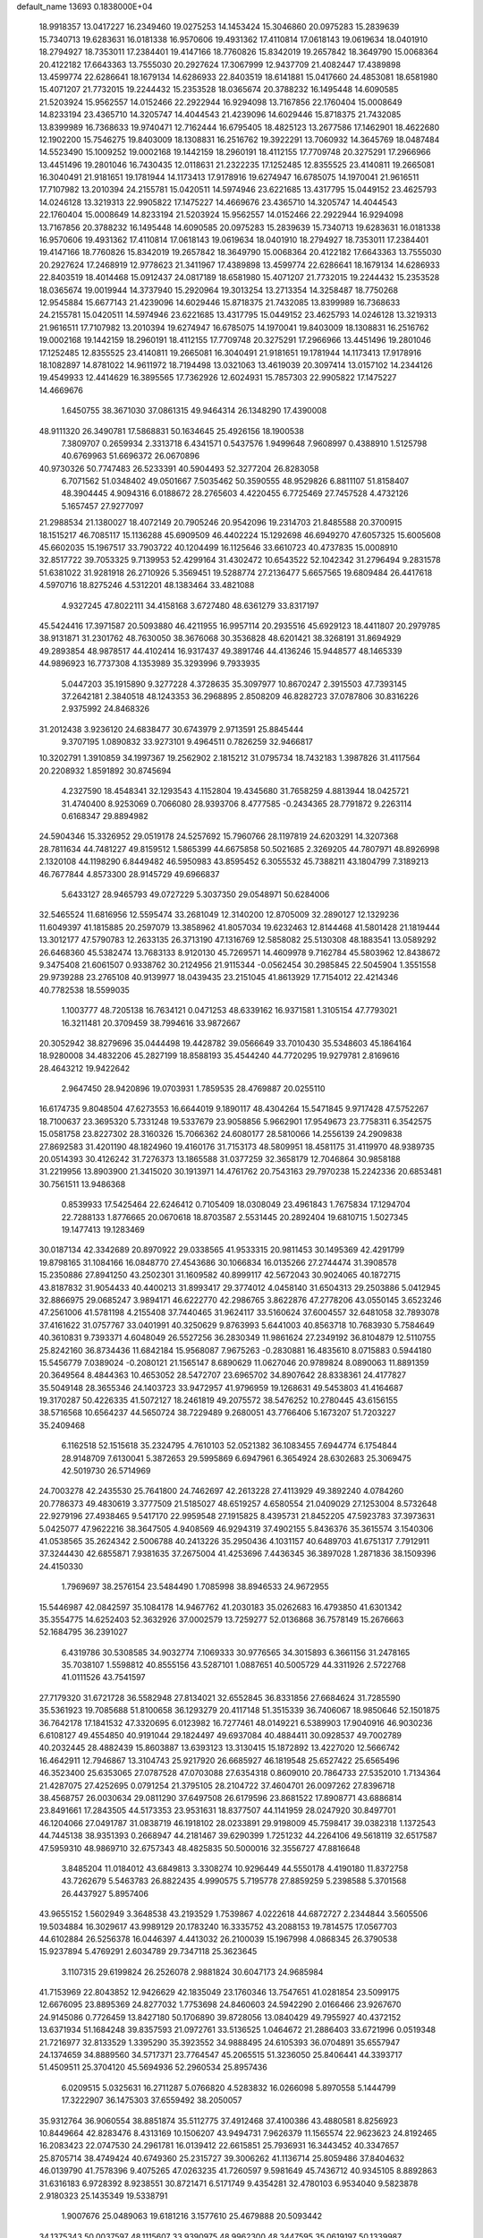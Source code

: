 default_name                                                                    
13693  0.1838000E+04
  18.9918357  13.0417227  16.2349460  19.0275253  14.1453424  15.3046860
  20.0975283  15.2839639  15.7340713  19.6283631  16.0181338  16.9570606
  19.4931362  17.4110814  17.0618143  19.0619634  18.0401910  18.2794927
  18.7353011  17.2384401  19.4147166  18.7760826  15.8342019  19.2657842
  18.3649790  15.0068364  20.4122182  17.6643363  13.7555030  20.2927624
  17.3067999  12.9437709  21.4082447  17.4389898  13.4599774  22.6286641
  18.1679134  14.6286933  22.8403519  18.6141881  15.0417660  24.4853081
  18.6581980  15.4071207  21.7732015  19.2244432  15.2353528  18.0365674
  20.3788232  16.1495448  14.6090585  21.5203924  15.9562557  14.0152466
  22.2922944  16.9294098  13.7167856  22.1760404  15.0008649  14.8233194
  23.4365710  14.3205747  14.4044543  21.4239096  14.6029446  15.8718375
  21.7432085  13.8399989  16.7368633  19.9740471  12.7162444  16.6795405
  18.4825123  13.2677586  17.1462901  18.4622680  12.1902200  15.7546275
  19.8403009  18.1308831  16.2516762  19.3922291  13.7060932  14.3645769
  18.0487484  14.5523490  15.1009252  19.0002168  19.1442159  18.2960191
  18.4112155  17.7709748  20.3275291  17.2966966  13.4451496  19.2801046
  16.7430435  12.0118631  21.2322235  17.1252485  12.8355525  23.4140811
  19.2665081  16.3040491  21.9181651  19.1781944  14.1173413  17.9178916
  19.6274947  16.6785075  14.1970041  21.9616511  17.7107982  13.2010394
  24.2155781  15.0420511  14.5974946  23.6221685  13.4317795  15.0449152
  23.4625793  14.0246128  13.3219313  22.9905822  17.1475227  14.4669676
  23.4365710  14.3205747  14.4044543  22.1760404  15.0008649  14.8233194
  21.5203924  15.9562557  14.0152466  22.2922944  16.9294098  13.7167856
  20.3788232  16.1495448  14.6090585  20.0975283  15.2839639  15.7340713
  19.6283631  16.0181338  16.9570606  19.4931362  17.4110814  17.0618143
  19.0619634  18.0401910  18.2794927  18.7353011  17.2384401  19.4147166
  18.7760826  15.8342019  19.2657842  18.3649790  15.0068364  20.4122182
  17.6643363  13.7555030  20.2927624  17.2468919  12.9778623  21.3411967
  17.4389898  13.4599774  22.6286641  18.1679134  14.6286933  22.8403519
  18.4014468  15.0912437  24.0817189  18.6581980  15.4071207  21.7732015
  19.2244432  15.2353528  18.0365674  19.0019944  14.3737940  15.2920964
  19.3013254  13.2713354  14.3258487  18.7750268  12.9545884  15.6677143
  21.4239096  14.6029446  15.8718375  21.7432085  13.8399989  16.7368633
  24.2155781  15.0420511  14.5974946  23.6221685  13.4317795  15.0449152
  23.4625793  14.0246128  13.3219313  21.9616511  17.7107982  13.2010394
  19.6274947  16.6785075  14.1970041  19.8403009  18.1308831  16.2516762
  19.0002168  19.1442159  18.2960191  18.4112155  17.7709748  20.3275291
  17.2966966  13.4451496  19.2801046  17.1252485  12.8355525  23.4140811
  19.2665081  16.3040491  21.9181651  19.1781944  14.1173413  17.9178916
  18.1082897  14.8781022  14.9611972  18.7194498  13.0321063  13.4619039
  20.3097414  13.0157102  14.2344126  19.4549933  12.4414629  16.3895565
  17.7362926  12.6024931  15.7857303  22.9905822  17.1475227  14.4669676
   1.6450755  38.3671030  37.0861315  49.9464314  26.1348290  17.4390008
  48.9111320  26.3490781  17.5868831  50.1634645  25.4926156  18.1900538
   7.3809707   0.2659934   2.3313718   6.4341571   0.5437576   1.9499648
   7.9608997   0.4388910   1.5125798  40.6769963  51.6696372  26.0670896
  40.9730326  50.7747483  26.5233391  40.5904493  52.3277204  26.8283058
   6.7071562  51.0348402  49.0501667   7.5035462  50.3590555  48.9529826
   6.8811107  51.8158407  48.3904445   4.9094316   6.0188672  28.2765603
   4.4220455   6.7725469  27.7457528   4.4732126   5.1657457  27.9277097
  21.2988534  21.1380027  18.4072149  20.7905246  20.9542096  19.2314703
  21.8485588  20.3700915  18.1515217  46.7085117  15.1136288  45.6909509
  46.4402224  15.1292698  46.6949270  47.6057325  15.6005608  45.6602035
  15.1967517  33.7903722  40.1204499  16.1125646  33.6610723  40.4737835
  15.0008910  32.8517722  39.7053325   9.7139953  52.4299164  31.4302472
  10.6543522  52.1042342  31.2796494   9.2831578  51.6381022  31.9281918
  26.2710926   5.3569451  19.5288774  27.2136477   5.6657565  19.6809484
  26.4417618   4.5970716  18.8275246   4.5312201  48.1383464  33.4821088
   4.9327245  47.8022111  34.4158168   3.6727480  48.6361279  33.8317197
  45.5424416  17.3971587  20.5093880  46.4211955  16.9957114  20.2935516
  45.6929123  18.4411807  20.2979785  38.9131871  31.2301762  48.7630050
  38.3676068  30.3536828  48.6201421  38.3268191  31.8694929  49.2893854
  48.9878517  44.4102414  16.9317437  49.3891746  44.4136246  15.9448577
  48.1465339  44.9896923  16.7737308   4.1353989  35.3293996   9.7933935
   5.0447203  35.1915890   9.3277228   4.3728635  35.3097977  10.8670247
   2.3915503  47.7393145  37.2642181   2.3840518  48.1243353  36.2968895
   2.8508209  46.8282723  37.0787806  30.8316226   2.9375992  24.8468326
  31.2012438   3.9236120  24.6838477  30.6743979   2.9713591  25.8845444
   9.3707195   1.0890832  33.9273101   9.4964511   0.7826259  32.9466817
  10.3202791   1.3910859  34.1997367  19.2562902   2.1815212  31.0795734
  18.7432183   1.3987826  31.4117564  20.2208932   1.8591892  30.8745694
   4.2327590  18.4548341  32.1293543   4.1152804  19.4345680  31.7658259
   4.8813944  18.0425721  31.4740400   8.9253069   0.7066080  28.9393706
   8.4777585  -0.2434365  28.7791872   9.2263114   0.6168347  29.8894982
  24.5904346  15.3326952  29.0519178  24.5257692  15.7960766  28.1197819
  24.6203291  14.3207368  28.7811634  44.7481227  49.8159512   1.5865399
  44.6675858  50.5021685   2.3269205  44.7807971  48.8926998   2.1320108
  44.1198290   6.8449482  46.5950983  43.8595452   6.3055532  45.7388211
  43.1804799   7.3189213  46.7677844   4.8573300  28.9145729  49.6966837
   5.6433127  28.9465793  49.0727229   5.3037350  29.0548971  50.6284006
  32.5465524  11.6816956  12.5595474  33.2681049  12.3140200  12.8705009
  32.2890127  12.1329236  11.6049397  41.1815885  20.2597079  13.3858962
  41.8057034  19.6232463  12.8144468  41.5801428  21.1819444  13.3012177
  47.5790783  12.2633135  26.3713190  47.1316769  12.5858082  25.5130308
  48.1883541  13.0589292  26.6468360  45.5382474  13.7683133   8.9120130
  45.7269571  14.4609978   9.7162784  45.5803962  12.8438672   9.3475408
  21.6061507   0.9338762  30.2124956  21.9115344  -0.0562454  30.2985845
  22.5045904   1.3551558  29.9739288  23.2765108  40.9139977  18.0439435
  23.2151045  41.8613929  17.7154012  22.4214346  40.7782538  18.5599035
   1.1003777  48.7205138  16.7634121   0.0471253  48.6339162  16.9371581
   1.3105154  47.7793021  16.3211481  20.3709459  38.7994616  33.9872667
  20.3052942  38.8279696  35.0444498  19.4428782  39.0566649  33.7010430
  35.5348603  45.1864164  18.9280008  34.4832206  45.2827199  18.8588193
  35.4544240  44.7720295  19.9279781   2.8169616  28.4643212  19.9422642
   2.9647450  28.9420896  19.0703931   1.7859535  28.4769887  20.0255110
  16.6174735   9.8048504  47.6273553  16.6644019   9.1890117  48.4304264
  15.5471845   9.9717428  47.5752267  18.7100637  23.3695320   5.7331248
  19.5337679  23.9058856   5.9662901  17.9549673  23.7758311   6.3542575
  15.0581758  23.8227302  28.3160326  15.7066362  24.6080177  28.5810066
  14.2556139  24.2909838  27.8692583  31.4201190  48.1824960  19.4160176
  31.7153173  48.5809951  18.4581175  31.4119970  48.9389735  20.0514393
  30.4126242  31.7276373  13.1865588  31.0377259  32.3658179  12.7046864
  30.9858188  31.2219956  13.8903900  21.3415020  30.1913971  14.4761762
  20.7543163  29.7970238  15.2242336  20.6853481  30.7561511  13.9486368
   0.8539933  17.5425464  22.6246412   0.7105409  18.0308049  23.4961843
   1.7675834  17.1294704  22.7288133   1.8776665  20.0670618  18.8703587
   2.5531445  20.2892404  19.6810715   1.5027345  19.1477413  19.1283469
  30.0187134  42.3342689  20.8970922  29.0338565  41.9533315  20.9811453
  30.1495369  42.4291799  19.8798165  31.1084166  16.0848770  27.4543686
  30.1066834  16.0135266  27.2744474  31.3908578  15.2350886  27.8941250
  43.2502301  31.1609582  40.8999117  42.5672043  30.9024065  40.1872715
  43.8187832  31.9054433  40.4400213  31.8993417  29.3774012   4.0458140
  31.6504313  29.2503886   5.0412945  32.8866975  29.0685247   3.9894171
  46.6222770  42.2986765   3.8622876  47.2778206  43.0550145   3.6523246
  47.2561006  41.5781198   4.2155408  37.7440465  31.9624117  33.5160624
  37.6004557  32.6481058  32.7893078  37.4161622  31.0757767  33.0401991
  40.3250629   9.8763993   5.6441003  40.8563718  10.7683930   5.7584649
  40.3610831   9.7393371   4.6048049  26.5527256  36.2830349  11.9861624
  27.2349192  36.8104879  12.5110755  25.8242160  36.8734436  11.6842184
  15.9568087   7.9675263  -0.2830881  16.4835610   8.0715883   0.5944180
  15.5456779   7.0389024  -0.2080121  21.1565147   8.6890629  11.0627046
  20.9789824   8.0890063  11.8891359  20.3649564   8.4844363  10.4653052
  28.5472707  23.6965702  34.8907642  28.8338361  24.4177827  35.5049148
  28.3655346  24.1403723  33.9472957  41.9796959  19.1268631  49.5453803
  41.4164687  19.3170287  50.4226335  41.5072127  18.2461819  49.2075572
  38.5476252  10.2780445  43.6156155  38.5716568  10.6564237  44.5650724
  38.7229489   9.2680051  43.7766406   5.1673207  51.7203227  35.2409468
   6.1162518  52.1515618  35.2324795   4.7610103  52.0521382  36.1083455
   7.6944774   6.1754844  28.9148709   7.6130041   5.3872653  29.5995869
   6.6947961   6.3654924  28.6302683  25.3069475  42.5019730  26.5714969
  24.7003278  42.2435530  25.7641800  24.7462697  42.2613228  27.4113929
  49.3892240   4.0784260  20.7786373  49.4830619   3.3777509  21.5185027
  48.6519257   4.6580554  21.0409029  27.1253004   8.5732648  22.9279196
  27.4938465   9.5417170  22.9959548  27.1915825   8.4395731  21.8452205
  47.5923783  37.3973631   5.0425077  47.9622216  38.3647505   4.9408569
  46.9294319  37.4902155   5.8436376  35.3615574   3.1540306  41.0538565
  35.2624342   2.5006788  40.2413226  35.2950436   4.1031157  40.6489703
  41.6751317   7.7912911  37.3244430  42.6855871   7.9381635  37.2675004
  41.4253696   7.4436345  36.3897028   1.2871836  38.1509396  24.4150330
   1.7969697  38.2576154  23.5484490   1.7085998  38.8946533  24.9672955
  15.5446987  42.0842597  35.1084178  14.9467762  41.2030183  35.0262683
  16.4793850  41.6301342  35.3554775  14.6252403  52.3632926  37.0002579
  13.7259277  52.0136868  36.7578149  15.2676663  52.1684795  36.2391027
   6.4319786  30.5308585  34.9032774   7.1069333  30.9776565  34.3015893
   6.3661156  31.2478165  35.7038107   1.5598812  40.8555156  43.5287101
   1.0887651  40.5005729  44.3311926   2.5722768  41.0111526  43.7541597
  27.7179320  31.6721728  36.5582948  27.8134021  32.6552845  36.8331856
  27.6684624  31.7285590  35.5361923  19.7085688  51.8100658  36.1293279
  20.4117148  51.3515339  36.7406067  18.9850646  52.1501875  36.7642178
  17.1841532  47.3320695   6.0123982  16.7277461  48.0149221   6.5389903
  17.9040916  46.9030236   6.6108127  49.4554850  40.9191044  29.1824497
  49.6937084  40.4884411  30.0928537  49.7002789  40.2032445  28.4882439
  15.8603887  13.6393123  13.3130415  15.1872892  13.4227020  12.5666742
  16.4642911  12.7946867  13.3104743  25.9217920  26.6685927  46.1819548
  25.6527422  25.6565496  46.3523400  25.6353065  27.0787528  47.0703088
  27.6354318   0.8609010  20.7864733  27.5352010   1.7134364  21.4287075
  27.4252695   0.0791254  21.3795105  28.2104722  37.4604701  26.0097262
  27.8396718  38.4568757  26.0030634  29.0811290  37.6497508  26.6179596
  23.8681522  17.8908771  43.6886814  23.8491661  17.2843505  44.5173353
  23.9531631  18.8377507  44.1141959  28.0247920  30.8497701  46.1204066
  27.0491787  31.0838719  46.1918102  28.0233891  29.9198009  45.7598417
  39.0382318   1.1372543  44.7445138  38.9351393   0.2668947  44.2181467
  39.6290399   1.7251232  44.2264106  49.5618119  32.6517587  47.5959310
  48.9869710  32.6757343  48.4825835  50.5000016  32.3556727  47.8816648
   3.8485204  11.0184012  43.6849813   3.3308274  10.9296449  44.5550178
   4.4190180  11.8372758  43.7262679   5.5463783  26.8822435   4.9990575
   5.7195778  27.8859259   5.2398588   5.3701568  26.4437927   5.8957406
  43.9655152   1.5602949   3.3648538  43.2193529   1.7539867   4.0222618
  44.6872727   2.2344844   3.5605506  19.5034884  16.3029617  43.9989129
  20.1783240  16.3335752  43.2088153  19.7814575  17.0567703  44.6102884
  26.5256378  16.0446397   4.4413032  26.2100039  15.1967998   4.0868345
  26.3790538  15.9237894   5.4769291   2.6034789  29.7347118  25.3623645
   3.1107315  29.6199824  26.2526078   2.9881824  30.6047173  24.9685984
  41.7153969  22.8043852  12.9426629  42.1835049  23.1760346  13.7547651
  41.0281854  23.5099175  12.6676095  23.8895369  24.8277032   1.7753698
  24.8460603  24.5942290   2.0166466  23.9267670  24.9145086   0.7726459
  13.8427180  50.1706890  39.8728056  13.0840429  49.7955927  40.4372152
  13.6371934  51.1684248  39.8357593  21.0972761  33.5136525   1.0464672
  21.2886403  33.6721996   0.0519348  21.7216977  32.8133529   1.3395290
  35.3923552  34.9888495  24.6105393  36.0704891  35.6557947  24.1374659
  34.8889560  34.5717371  23.7764547  45.2065515  51.3236050  25.8406441
  44.3393717  51.4509511  25.3704120  45.5694936  52.2960534  25.8957436
   6.0209515   5.0325631  16.2711287   5.0766820   4.5283832  16.0266098
   5.8970558   5.1444799  17.3222907  36.1475303  37.6559492  38.2050057
  35.9312764  36.9060554  38.8851874  35.5112775  37.4912468  37.4100386
  43.4880581   8.8256923  10.8449664  42.8283476   8.4313169  10.1506207
  43.9494731   7.9626379  11.1565574  22.9623623  24.8192465  16.2083423
  22.0747530  24.2961781  16.0139412  22.6615851  25.7936931  16.3443452
  40.3347657  25.8705714  38.4749424  40.6749360  25.2315727  39.3006262
  41.1136714  25.8059486  37.8404632  46.0139790  41.7578396   9.4075265
  47.0263235  41.7260597   9.5981649  45.7436712  40.9345105   8.8892863
  31.6316183   6.9728392   8.9238551  30.8721471   6.5171749   9.4354281
  32.4780103   6.9534040   9.5823878   2.9180323  25.1435349  19.5338791
   1.9007676  25.0489063  19.6181216   3.1577610  25.4679888  20.5093442
  34.1375343  50.0037597  48.1115607  33.9390975  48.9962300  48.3447595
  35.0619197  50.1339987  48.4693344  48.9189821  12.4997065  33.4137863
  49.8787793  12.9055365  33.4024907  49.0420734  11.6712018  34.0265190
  30.2131161  13.1858763  15.8998058  29.7586143  14.0924114  15.9945720
  30.7000334  12.9607669  16.7186919  15.7920171   2.4623789  29.0062783
  15.5860020   1.4999514  29.3564755  15.6991715   3.1191990  29.8013657
  20.3618082  39.3434169  44.7742127  21.2920274  38.9583772  44.9752035
  19.7744436  39.0731562  45.5680736  16.8966901  27.0246198  28.8541074
  17.8130996  26.5331054  29.0064884  16.2519264  26.4375265  29.4321075
  13.3493854  42.2890506  32.4314757  14.1075416  42.9276117  32.6137560
  12.7745848  42.8207846  31.6857678  27.2716835   6.9402556  10.2276949
  26.3079142   7.0394251   9.8407251  27.5390440   7.8971417  10.4636825
  16.4510389  19.3344981   0.4671971  15.6824536  19.0024547  -0.2095805
  17.2671764  19.0715698  -0.1125985   5.1551233  29.2664743  38.7209376
   4.4831113  28.6551552  39.2232323   4.6221012  30.0253589  38.2940822
  30.5334943  21.2897535  25.3275998  29.6045162  21.4591700  24.9187160
  30.9559208  20.6699910  24.6492599   3.8840682   2.7215204   3.0959429
   2.8395316   2.5393390   2.8921584   3.9468201   3.7373805   2.8921420
  19.2852839  32.0854773  45.6620430  19.3005367  32.0687891  46.6743485
  18.6805371  31.3107888  45.3874745  15.4413110  31.7086354  34.3149320
  14.4895630  31.5549452  33.9769303  15.7331999  32.5566807  33.7613169
  14.9160573  26.1462849  15.0590781  15.5131576  25.8000725  15.7817327
  15.4196188  26.7875782  14.4771823  22.0107663   6.6801755   4.3179060
  21.1944948   7.2485426   4.0211015  22.6192502   6.7210279   3.5060400
  10.7928937  17.1988520  33.1176084  10.9166053  16.2707563  32.7034826
  10.6229569  17.0231079  34.1117499  27.2968702  39.7583606  17.6758040
  27.1843759  40.8007741  17.7150881  27.0203686  39.5881199  16.6834982
  27.5260302  18.1157995  23.7505656  26.6482209  17.7736568  24.2130942
  28.1732697  17.3460193  23.9836180   5.4843060  47.6501233  35.8109622
   6.0881821  47.7670394  36.6347752   5.1003353  46.7412005  35.9199438
  26.2672077  38.7606079  15.3091600  25.3818432  39.2021681  15.0571320
  26.0019171  37.7672610  15.4559107  47.7948959  22.5216962  14.6906324
  48.5851503  22.2074818  15.3077608  47.3957052  21.5628829  14.5069841
  23.0942868  34.0454292  26.3597110  23.7780598  34.7882200  26.4056923
  22.3882100  34.3725772  27.0909818  46.9405627  11.6933966   7.1556197
  47.9287106  11.7572790   7.4113895  46.8519907  11.5634618   6.1304503
  27.5343239  32.1929999  33.9471845  26.6267368  32.3100305  33.4596410
  28.1481055  31.6754901  33.3383911   6.2602036   1.5783219  42.2093693
   5.6544243   2.4192262  42.2058121   7.0627098   1.9135941  42.7912775
   2.9009537  19.0796414  47.1948109   3.6087985  19.5390508  46.5427677
   2.5825251  19.8908785  47.7492591  34.0972975  13.7146469  43.4360172
  34.8987347  13.2464669  43.0842768  33.4386698  12.9210251  43.5949517
  32.2876133  14.5378919   6.3862832  33.0737198  15.2242300   6.4910894
  32.7775253  13.6192267   6.5624548   2.7569300  34.5637745  21.1976118
   3.0304142  34.4186915  22.1907421   3.6339175  34.7434269  20.7042660
   5.7862667  28.6345611  13.6653885   5.5387387  27.6401275  13.8962414
   4.9107395  29.1019691  13.5121280  34.0498582   5.7109105  16.0562362
  34.0715157   5.7380256  17.0411050  33.9422911   4.6523608  15.8164371
  48.2746588  26.4396414  46.1385822  48.3770552  25.5096253  46.7270673
  48.6032662  27.1007026  46.8806203  15.0401209  36.0447628  29.6330076
  14.7220865  35.2416042  30.1538049  14.4720602  36.1090510  28.7797440
   2.7103955   7.1438123  47.7454593   3.0234299   6.1617526  47.9509670
   1.7688316   7.0785155  47.3357323  38.0147500  50.6189189  47.4021546
  37.5565187  50.2118087  48.2393895  38.4573419  49.7746685  46.9764885
  28.9255106  42.7816337  48.1784658  29.2790019  42.8653556  49.1145092
  29.3519706  41.9203004  47.7652573  31.5868780  47.8728140  23.0969176
  31.2566480  48.7163891  22.6834436  31.8030203  48.0837304  24.0529013
  34.1229969  21.3661891  27.5143993  34.0485303  20.5562918  26.7975645
  33.4012118  21.0837084  28.1874691  25.2929991   4.5999844  33.3304344
  24.3515559   4.9449816  33.5896573  25.6729568   4.3058019  34.2906294
  10.7504953   6.0457220  25.9941310  10.9012272   5.0116484  25.8401897
  11.2350887   6.4614514  25.2127548  38.6372181  23.2964463   6.3296644
  39.3851747  22.8882078   6.8244514  37.7615824  23.1348778   6.9029904
   6.3035369  16.5103762  46.6250504   6.6903238  16.3511948  45.6752015
   6.6499743  17.3921352  46.9060825   8.1171192   4.5924483   4.0733737
   7.4385621   3.9163246   4.2888358   8.1888773   5.1453146   4.9330773
  33.4473192  28.5686773  22.8459273  33.4173997  27.5682680  22.6180500
  33.7330496  29.0749636  22.0296985  41.0375736  16.6369323  33.5082367
  40.0444174  16.8810846  33.7679207  41.0470620  15.5985886  33.7170936
  36.5616441  41.4559582  40.7378254  36.1754847  40.7597309  41.3904175
  36.1350738  42.3649730  40.9384162  40.3253167  33.2545105   5.5831248
  39.6306497  32.9096640   6.2778276  41.1137920  33.5499878   6.1246675
  13.6642712  39.0761779   5.0479545  13.7030921  38.1921563   5.5533889
  13.9315720  39.7525284   5.7475786   3.3260276  27.6212155   3.4305536
   2.6647397  28.1754499   3.9132969   4.1279509  27.3469573   4.0406365
  18.9336877  21.6100610  12.7947592  17.9804219  21.4731261  12.3589604
  18.7526079  21.1790819  13.6937052  42.0330071  14.2366540  18.9151887
  42.5986472  13.7417449  19.5711096  42.4606818  15.2197086  18.9927489
  33.3857680  45.8862733  22.9751529  32.7104947  46.6259288  23.3171463
  32.8233074  45.0596184  22.9691238   3.0953521   7.5096526  26.4826331
   2.4477975   8.2438588  26.1122520   3.9030021   7.6067821  25.8594849
  31.0333221  44.9486942  42.1429354  31.5145024  45.2901740  42.9199874
  31.5041626  45.1869374  41.2861817  34.7685272  45.4167808  25.3269297
  34.7062044  44.3391652  25.1484913  34.2438728  45.7655012  24.5242456
  17.4457128  49.2987321  10.4013818  16.4706225  49.5560848  10.1055787
  17.6252880  48.4787051   9.7438473  41.1220156  34.3257475  32.1421079
  41.7884420  33.7895145  31.6206021  40.1890807  34.0268913  31.7847819
  37.7953976  28.8710704  42.6626811  38.0620436  29.5453146  41.8814485
  36.8688174  29.1580028  42.8532112  11.6329548  49.2068554  41.1343258
  11.0923459  49.4870509  40.2848638  11.1691733  48.2997881  41.4371802
  14.4382459  33.0028866   8.7445488  14.3859991  32.4195142   7.8699431
  15.2929244  32.7107399   9.1986901  37.2715636  38.2954230  44.9439548
  37.3618972  38.0475425  43.9292267  36.3787651  37.8898640  45.1925138
  34.6684167  18.0860244   4.5000704  34.9281823  19.1237149   4.6047519
  34.0611218  18.1567600   3.6591201  14.4775192  52.9058862  43.5626110
  14.4216488  51.8842924  43.3912575  15.3389279  52.9821446  44.0458316
  20.4035183  23.4502574  49.7991058  20.9576469  22.8768153  50.4434130
  20.4618876  22.9070208  48.8991696   6.5626505  19.4390708  41.7249258
   5.9119488  20.2780261  41.8494716   7.3385839  19.8985959  41.2084243
  33.1205918  -0.0253012  26.6189388  33.5173320   0.8451032  26.8733509
  32.9238445  -0.0309847  25.6208430  16.4742153   2.2621646  13.4118488
  17.4827336   2.0651335  13.4258406  16.1327122   1.4646926  14.0173768
  49.3862221  14.2365762  12.2302265  48.9668012  14.2351209  11.2604303
  49.7391840  13.3072181  12.3702845  39.1094993  14.1994773  17.2101536
  39.5083300  14.0413528  16.2712007  38.6907897  13.3177483  17.4551231
  36.7408616  37.9598515   5.9250607  36.9064818  38.0121165   4.9055611
  35.8015235  38.3957954   6.0916053  49.7628376  25.4700877   0.3770558
  50.3766886  25.4205527   1.1588004  48.8971131  25.9090651   0.6328088
   8.4317223  46.8704064  13.0778394   7.6382880  47.0942581  12.4737501
   9.2069614  47.4907620  12.7486377  37.3263709  39.9625657  19.1464574
  36.5169073  40.5519686  18.8319757  37.4514555  40.1777407  20.1359692
  22.5183963  36.7981746  42.8972675  22.9426590  37.7497721  42.7007288
  23.2921769  36.1683205  42.6419233  16.8080125   3.3819938   8.3162876
  17.2974367   2.8211391   7.5628107  15.9273907   3.6228999   7.8042573
  24.9408321   0.9745663   1.1823547  24.7722246   1.4536376   2.1013496
  23.9683600   0.8602223   0.8373278   3.1584805   9.2881468  29.6817069
   2.5166257   9.8040091  30.2816311   3.7313672   9.9937387  29.1978179
  37.3964876  37.5262577  42.3921748  37.1591738  36.5121471  42.3109930
  38.1565144  37.6480491  41.7242112  48.7466311  48.3367356  17.0658974
  48.7468426  48.4130895  18.1108586  48.3983648  47.3917642  16.9157520
  45.9092310  27.3137974  12.1843614  46.7802063  27.9062087  12.1682182
  45.2532668  28.0967263  11.9726775  32.0773431  42.8147819  48.4445945
  32.5022275  42.7847628  47.5848611  31.4243269  42.0038223  48.4746568
  35.8881617  47.8216728   7.3679815  35.3983511  46.9284985   7.5457133
  36.4479572  47.6006479   6.4823830  43.0303150  31.4343925  32.1718064
  43.6262127  30.6575826  32.1300880  43.5891900  32.3104873  32.0593413
  41.8161756  10.7433998  41.6213975  41.2789492   9.9614819  41.1831465
  41.1124113  11.4881988  41.7556566  36.6659508   7.3235665  42.8084436
  37.6216550   7.3257780  43.2151198  36.0819942   7.0345851  43.6528909
  35.8354341  45.7997906  27.8907438  35.5358982  45.7024694  26.9211323
  35.3165221  46.6820201  28.1689521  15.4597248  11.0649653  31.8390160
  15.8698803  10.5449253  31.1108415  16.1605087  11.8157137  32.1031211
  28.8665162   9.3815128  29.0267596  28.2707720   9.1375014  28.2674053
  28.5494794   8.8392122  29.8623259   0.7011385  32.8560682  14.7021195
  -0.0097350  32.7383670  15.4998686   0.3230001  32.2605008  13.9856695
  25.8082573  31.7922571  25.7620217  26.3168338  31.8115389  26.6570625
  25.8858454  32.8258516  25.5352849  34.8861746  47.9995696  34.5634668
  35.9469969  48.0255255  34.6021217  34.6258882  47.1271727  34.9800946
  42.3606492  43.8730462  38.9354480  43.1993764  43.2867607  39.2023411
  42.3299562  44.5111419  39.8165536  34.4661212  40.8071781  10.2538534
  35.0044559  41.1586311   9.5181112  35.1275265  40.3971371  10.9399575
   8.2123705  29.2363960  13.4604351   8.5774137  28.9438375  14.3992657
   7.1714612  29.0356348  13.6425955  14.6707936  40.5672668  21.2201321
  15.4358336  39.9040869  21.1268550  14.1341892  40.3880267  20.4003735
  26.9719074   5.5292640   0.9316692  26.2857545   5.8439603   0.1827208
  27.8785938   5.9067055   0.6230609   1.0718519  14.0930315  40.3918163
   0.5535290  14.6416980  41.1142823   0.6429251  14.4434039  39.5448144
  14.4439864  20.1891153   2.3512801  13.9585571  19.3315652   2.3669174
  15.1718849  20.0881977   1.6416229  28.3137574  34.7368108  34.1460628
  28.1680859  33.7401237  34.2288490  27.4556400  35.0607280  33.5638119
  42.6596837   3.1521362   8.2581198  42.1580974   2.2536116   8.4620866
  43.7006971   2.9415823   8.1758437  50.1153779   3.5789867  27.1771996
  50.6669366   3.7451379  28.0190957  49.2009428   4.0396180  27.3752423
   6.7342538  20.8495316  32.8309721   6.2706250  20.3999480  32.0671732
   7.1706185  21.7114181  32.4493942  25.4136838  18.0666401  34.4455233
  25.0489656  18.6856948  33.7267150  24.8015481  18.3906561  35.2735101
  25.8731542  33.1325956  48.5877402  25.3121364  33.1692264  49.4313643
  26.8608558  33.3435309  48.8744469   4.6465011  45.1757958   8.2335305
   5.4323577  45.6073122   8.7245948   5.0034227  44.3357176   7.7305167
  49.2631227   5.9792492  34.1158740  49.0735898   6.4373797  34.9586623
  50.2633028   5.6758583  34.1047579  18.6125777  10.7808814   5.4081046
  18.8185074  10.0989213   6.1954574  19.0359669  11.6249484   5.6977826
  23.4323366  22.9702881  12.5649503  22.5173736  23.1613394  12.2661618
  23.9595140  22.5806716  11.7791922  49.7829926  26.8516955   7.6279107
  49.3668727  26.0663131   8.1017943  49.1146096  27.6113431   7.7228787
  14.8587798  33.1769169  19.5740771  15.4297582  33.8114325  18.9963515
  15.2944855  33.2333843  20.5000650  44.8893008  42.5096367  43.3617707
  44.5200881  43.3099916  42.8591221  45.6137526  42.0823883  42.7988788
  47.4585822  12.6073766  37.4863171  48.0352472  11.7943609  37.6874664
  46.9764448  12.8538803  38.4050985  37.8887064  25.2990198  29.8270139
  37.8739201  25.1744692  28.8330283  38.7484489  25.7544778  30.0370140
  26.4457365  37.1525085   2.5392984  27.0047664  37.3327556   3.3667953
  26.6717482  37.8237869   1.8357306  18.0426549  39.2354159  42.9152951
  18.8014201  39.3949825  43.5812724  18.1199123  38.2226039  42.7489126
  38.0087846  41.9800384  26.4927820  38.4563226  42.1627056  25.5739313
  38.5635556  42.6561272  27.0984420  15.5041315  52.0596520  47.3233125
  15.4539534  51.3859473  48.1390908  15.6918017  52.9135018  47.7870834
  43.0888614  49.7246236  34.2108152  42.0958969  49.4357498  34.4481827
  43.6512995  48.9501581  34.6857950  33.6009494  24.8531515  36.2918248
  33.2032831  23.8924399  36.0807920  32.8768021  25.4815002  35.9253339
  43.6041210  26.6954987  25.5700199  43.0736681  25.8571324  25.8110621
  43.5761851  26.7413318  24.5433353   0.9234194  18.4336774   4.9092870
   0.8187106  17.4369764   4.6691773   1.9861065  18.5015388   4.9298717
  13.0883308  52.6380725  40.3504409  12.1413396  52.8899558  40.1313988
  13.3141933  52.9791965  41.2573600   2.3742291  43.5598340  29.2165562
   2.2676598  42.5966846  28.8814070   1.7339792  43.6560761  30.0045772
  39.3051797  15.4911962  13.1858158  39.6717479  16.3973337  13.4580168
  39.4368274  15.4642106  12.1948326  10.3373215  52.4828752  19.0452319
   9.6134774  52.8424665  18.4867710   9.8536580  51.8662436  19.7108133
   3.9144416  19.3392504  37.2166654   2.9172223  19.4196860  37.3307030
   4.0450103  18.8790602  36.3331344  13.2709404  39.1582154   9.7243838
  13.8288540  38.5161744  10.2788845  13.9891650  39.7716703   9.3001858
  19.4683339  23.8635937  44.6514674  20.3732829  24.0542805  45.1911422
  18.7664450  24.1364200  45.3594784  36.2855819  14.4217970   5.4041489
  35.7533805  14.0637595   4.6062866  36.7411630  15.2501780   4.9829043
  50.5489924  43.8649184  30.9267902  49.9250049  43.1184074  31.2240143
  50.0236431  44.3228762  30.1461592  17.0219400  35.3777869   9.8332710
  17.9179332  35.0688751   9.4101718  16.8316713  34.5789746  10.4497446
  14.3127693  22.7487864  36.8192457  14.5355433  23.4780657  37.4601805
  14.7152824  21.8968318  37.2211140  41.2959859   5.1942138   3.8232344
  42.2776015   4.9566171   3.5297600  41.1706363   4.7601707   4.7159562
   5.9960264  37.7809520  34.9025372   5.4343813  37.7910043  34.0549020
   6.7110688  37.0620800  34.7093246  38.7351482  26.2645900  45.7574050
  38.6585505  27.2161720  45.3712571  38.8995744  26.3725793  46.7658259
  44.4573406  20.7929363  40.1717152  44.0333007  20.0800235  39.5328800
  44.1753241  20.4362431  41.0793107  29.4197408   5.9292072  49.7195098
  29.5443857   5.9583892  48.7098555  29.9187614   5.0499667  50.0379256
   7.7974899  19.0204428  47.8990417   8.5391823  18.6882205  48.5203319
   8.3348125  19.5815292  47.1463344   9.7501631  43.1334974   1.9063731
   9.0726344  42.4051436   1.6287040  10.4623166  42.6810959   2.4888301
  18.2243046  27.6387446  33.6141625  17.4576323  28.1461999  33.1024681
  18.9211520  27.5289706  32.8640890   2.4801089  26.8762393  32.6330215
   1.4595369  27.0580027  32.6985285   2.6104450  26.0747094  33.2869560
  40.2631410  49.5294433   1.2322804  40.8209258  49.0696677   0.4845704
  40.6405871  50.4827632   1.3107864  13.3772242  28.0139984  46.4648972
  14.0940519  28.7076992  46.7690588  12.4585388  28.5063033  46.7702404
  44.9533288  26.7453769  38.0975871  44.3521547  26.9903267  38.8848935
  45.0363558  27.5588846  37.5330021  20.8137823  44.6596452  16.6540261
  20.6313183  44.9565071  17.5695692  20.1335402  43.8192157  16.5374353
  39.3245088  34.2587261  24.1112018  39.4336710  33.2247685  24.0294003
  39.6454583  34.4469827  25.0470601  18.2316600   4.8096263  30.8402995
  17.2058823   4.6652874  31.1206316  18.5694350   3.8111214  31.0968298
  12.2046830  32.2608686  47.4863064  11.3303232  32.6952001  47.5506921
  12.8086828  32.8204612  48.1077594  41.5215158  11.7610522  46.4635720
  41.8494249  11.1680052  47.2495598  41.8823356  11.2122048  45.6122171
  32.4969964  22.9509797  45.2685130  32.0983885  23.5978875  44.6148875
  32.7297918  23.5364133  46.0984044  33.3772890  24.2824703  47.3260640
  33.7480760  25.2013475  46.9757702  33.2845568  24.4719070  48.3391218
  10.3640487  30.3969636  36.2107401  10.2301474  31.1159553  36.8805316
  10.1809137  29.4992836  36.7069641  46.5991856  45.2313820  12.5125574
  45.6678285  44.8514926  12.7187028  46.8489003  44.9210277  11.6081371
  25.2700878  50.2892174  21.9461989  25.9815939  50.8237725  22.4308759
  25.7174108  49.5932194  21.3725194  30.4314803  41.4786091  32.5831493
  31.1845395  42.1451525  32.3674535  30.6282192  40.6924325  31.9557732
  10.2532339  45.3468660  29.0403803   9.6507091  46.0065749  29.5606868
   9.7233146  45.0375253  28.2317072   1.9742519  44.5492961   8.6043416
   3.0078912  44.6503306   8.3698340   1.5866137  44.7776117   7.6749167
  34.2792617  41.1502770   5.6874862  34.0638814  40.1733049   5.8625640
  34.8823056  41.0825265   4.8049611  26.0413466  44.9843531  49.0204009
  26.2792515  45.8350362  48.5156481  25.5719434  44.3082609  48.3852242
  28.5106979  15.8177704  27.9329288  28.1211333  14.9481552  27.8441900
  27.7745504  16.4215690  28.3439307  45.3108008  23.2648151   5.9309425
  46.3130099  23.5363482   5.9962360  44.8892072  23.5426124   6.8268753
  38.7136083   5.9295798   7.5628024  39.2858136   5.1308420   7.3516619
  37.8511458   5.6201340   7.9407294  38.6162634  21.1180316  35.8823324
  38.4703614  20.1312458  36.2014836  39.6350592  21.1914255  35.6594215
  48.6340125  23.4131336  33.8077162  48.3385008  23.8707951  34.6343905
  48.5488453  22.3758068  34.0632645   6.2993257  12.1670239  10.2963367
   6.8135086  11.4043086  10.7977325   6.3381038  12.9225243  11.0021242
  29.2983162  45.9410387  19.4233379  28.5342498  45.4072550  19.7591457
  29.8959834  46.1447099  20.2669560  33.1018785  52.2459216  11.6921484
  33.4021813  51.5312600  11.0520931  32.8973137  51.7282346  12.5496589
  49.9309057   2.5119412   7.2984459  50.5358582   2.7944338   6.4906208
  48.9464451   2.6201222   7.0034928   7.2459942  43.1993470   4.3475382
   8.0075944  43.4311855   5.0428905   7.4346983  43.9443722   3.7010309
   4.2601565   3.6507641  26.8882679   3.7547389   2.8115041  27.2693146
   5.1372993   3.4265605  26.6125130  35.2435851   6.2174874  44.6193554
  35.8206625   5.5711772  45.1703498  34.8449442   6.7841802  45.3495965
   5.0233159  23.7111604  13.3123135   4.1790234  23.6179645  12.7270623
   5.5781331  24.4644754  12.9061157   0.7757900  18.7413287  25.0321366
  -0.1247634  18.4199408  25.3666554   1.4296082  18.5517990  25.8398104
  40.4735057  47.7548649  41.7682020  39.6114425  48.1439263  41.3977271
  41.1784235  48.5246823  41.7992329   2.0314625  37.0128202   4.4140534
   1.5527594  37.6417984   5.0825510   1.7936683  36.0504607   4.6934143
  22.4412351  46.2664706   9.9992784  23.2440849  46.2357525   9.4229859
  22.2890916  47.2563832  10.3266683  21.6387753  17.3079179  42.2930052
  22.5609552  17.5115841  42.7684001  21.3361500  18.2233901  42.0576324
   5.8639264  46.1840548  23.4895058   6.0858691  45.5434883  22.6730464
   6.4836431  45.9296814  24.2306553  28.0801868  18.7256061  46.6651916
  28.6819489  19.5014277  46.9186390  28.3518546  18.4793617  45.7044990
  25.0134320   5.0990712  22.4256538  25.4386418   5.0656922  21.5121945
  24.3022405   4.3820222  22.4279515   2.9713099  30.7219536   0.2087902
   3.2395153  31.1780683   1.0592486   3.7521948  29.9848255   0.1083657
  21.5079217  20.6880772   7.1682850  20.5360968  20.8806301   7.4092264
  21.8039855  19.9538954   7.8369479  33.9867058  11.6797788  24.5509378
  33.7289629  10.8817543  23.9430739  33.1505550  11.9425698  25.0649115
  10.1371784   5.3976730  28.3682052   9.1387681   5.6925795  28.5338889
  10.3003889   5.6537943  27.3278387  27.5384661  29.4113148  17.5691176
  27.3458016  28.4200301  17.6555450  27.6396160  29.6722428  18.5725639
  20.6680198   6.5461851  19.1445665  19.8813192   6.8627268  18.5546725
  21.0829125   7.4497411  19.4813284  14.8434386   5.3510562   4.4914488
  13.9700318   5.7413041   4.0723438  15.4908380   6.2289830   4.3848499
  34.2728679   5.3664222  48.2924288  33.9488341   4.5265153  47.7632122
  33.7141255   5.3371673  49.1606661  14.3798471  12.7000798  19.6004947
  14.9825863  12.1484961  18.9456291  13.5584313  13.0503096  19.0475207
  47.0516831  34.1860897  40.6683012  47.9401068  34.4043202  40.2226195
  47.0946922  33.2650233  41.0441875  29.1639941  12.1747599  28.9326093
  29.2874228  11.1580915  29.0152201  30.1531147  12.5075788  29.0825967
  33.2598133  43.8275277  13.0896616  32.8774271  43.0949001  13.6968152
  34.1776675  43.4716245  12.7819010   3.5834336  50.5602537  13.5115176
   3.3871123  50.3821130  14.5405317   2.7156827  51.0816850  13.1992256
  24.9550216  48.9053303   2.7528295  25.6592938  48.2664762   2.4211533
  25.2753729  49.8579979   2.6225745  23.2733935  39.1465440  29.1747933
  23.7343265  39.0224101  30.0950271  22.6150141  39.8838886  29.2551683
  47.4515481   4.9682465  27.2265631  46.6124128   4.6658330  27.8492746
  47.2217334   4.5201084  26.3524829  30.8786028  26.0499823  32.8951054
  31.1901638  25.9028417  33.8696331  31.6636690  26.3074636  32.3750382
  41.0370831  28.5478033  46.0242538  40.1826436  28.8600032  45.5571782
  41.4401819  27.8466203  45.4130856  46.9280359  32.1502768   0.0887840
  47.2793260  32.3693785   1.0287853  46.7211216  33.0944216  -0.3368145
  43.8506198  13.3221791  20.8868508  44.2181153  12.5498761  21.4799498
  43.6607241  14.1253767  21.5533896  23.5633311  15.0599342   1.3669682
  23.6994693  14.7038836   0.4251248  24.2688739  14.6653653   1.9561446
  19.9408579  33.1158971  20.0270985  20.9543760  33.0960894  20.2053284
  19.5854537  32.8675150  20.9820948  26.8146558  31.4192282  10.7405285
  27.3381796  31.3291449  11.6186796  26.8416730  32.3749575  10.5743789
  24.1400269   2.6758564  15.6286217  23.9366016   3.2694502  16.4479224
  24.8498912   2.0107968  16.0079682  31.3542932  28.7263566  16.6605482
  32.3234374  28.6287167  16.8602128  31.0551588  29.6685654  16.5787037
  10.9040840  42.6984091  40.2075781  11.7798109  42.6651504  39.7442269
  11.0522608  43.2763334  41.0438789  28.5590671  36.9118210  39.6539251
  29.0762320  36.9601461  38.7756478  27.5993624  36.7053793  39.3472188
  22.3463223  30.1068470  42.8635100  21.4137345  29.6003094  42.8576456
  22.8805571  29.7268326  42.1604577  29.3346195  21.1238527  42.7342805
  29.9385801  21.1030200  41.8761824  30.0095198  21.1302804  43.5010188
  41.4931406  18.1212033  17.6656499  41.8397243  18.4315585  16.7271458
  40.7798875  18.7765154  17.9320431  28.7685758   8.9225457   4.5637043
  28.5588185   8.0251529   4.9856482  27.8036484   9.1674161   4.1997999
  23.0867528  43.1168251  21.0833617  22.7672819  42.1927089  21.2422580
  23.3040188  43.4475414  22.0815742  21.4502649  13.1271724  19.8065415
  22.0987414  13.7503163  19.2239101  21.6695584  13.3062808  20.7327602
  41.6116070   0.6801906   8.7337307  40.6416586   0.4597730   8.9722584
  41.7736605   0.1036546   7.9185894   3.6296072  18.7484144   4.8289733
   4.1513491  18.3003382   4.0355526   4.2237156  18.4234115   5.6345313
  31.5726912  18.2683171  28.6591707  31.0153614  17.9420106  29.4256360
  31.5067441  17.5087382  27.9178907  22.8398026  38.4809499  45.6893900
  23.5347428  38.1292388  46.3261979  23.1946423  39.2853133  45.1930749
   7.7095789  39.8275106  40.9730536   6.8455180  39.2403742  41.0532972
   8.4214447  39.1699849  40.7015472  24.7353416  44.8960710  34.5530354
  23.9116919  44.9186955  35.1790847  25.4707567  44.5691482  35.1177702
  27.8451397   6.7845384  43.8911382  28.0994504   7.7510362  43.5851380
  27.5129919   6.9739724  44.8645307  36.8554032  30.8715767  37.8361675
  36.9063852  29.8465277  37.6245573  36.4330804  31.2289806  36.9485652
  16.3192429  46.8728029  20.6026635  17.1222350  46.2431386  20.8213513
  15.5703919  46.5027886  21.2387983  40.3880237  31.2428858  43.5866812
  39.9506788  31.3189025  42.6309545  39.7195228  31.5659790  44.2220846
  19.8163734  17.0213781  37.8577608  19.7655583  17.6309342  38.6896035
  19.9489957  16.0949586  38.2502686  36.7134271  29.2485113  21.6899760
  37.0630754  29.3007048  22.6687547  36.5235316  28.2376148  21.5057953
   4.3860404  23.0625534   6.8169456   3.8828647  22.3456838   6.3314232
   5.2180909  23.2877354   6.2297534  11.4285707  38.0647901   3.8898345
  11.4561131  37.1386897   4.3783903  12.2443771  38.5284167   4.2782165
  49.2923081  21.3146994  16.7636178  48.5732420  20.6392738  16.9520858
  50.0766272  20.7970418  16.3016111  48.9627214  19.3107786  31.2931117
  48.5072749  18.9598058  32.1080488  49.9471702  19.2960681  31.5090794
  32.6806143  33.0884133  42.5534620  33.2407199  33.4060075  41.7634765
  31.7362894  32.9806614  42.2770962  13.9698031   6.4819440  19.8598198
  13.9119619   5.5744942  20.2554539  13.0812549   6.7077242  19.4919486
  33.5416162  47.7345161  38.6023612  34.4914784  47.4143467  38.6020555
  33.4671329  48.2198658  37.7346198  27.9355577  46.0653540  13.9881584
  27.3081910  45.9826381  14.7705829  28.8039309  45.5027015  14.2331726
  36.4411805  37.5708022  49.8868715  36.7884605  38.4977252  50.0123137
  35.7926450  37.6471664  49.0658440  32.7024594  15.4817365   2.1936158
  32.0468234  15.9369582   1.4588918  32.1840074  15.7043286   3.0645045
  17.7919624  43.3495591   4.9906032  17.1566669  42.5541981   5.1707092
  18.3547842  43.4529117   5.8180727  27.8437465  11.1919951  23.1900984
  28.8743274  11.1159384  23.0804583  27.6247704  11.8896612  22.4737682
  12.0497433  50.9701100  30.5186798  13.1199881  50.8757213  30.5251098
  11.7923305  50.0020348  30.6960767  27.3889643  13.1697038   6.0827109
  28.2927828  13.2556655   5.5705893  27.7398527  12.7830972   6.9633208
   6.6093151  12.5740887  15.3188499   6.8108767  13.4317434  15.7715114
   5.8705950  12.1336201  15.7990585  35.9253113  17.1278340  10.6226169
  35.2470811  16.4700061  10.1284518  36.8491657  16.8201668  10.2889727
  27.2365504  21.0717288  24.4574931  27.5811236  20.1546367  24.2270216
  26.5087522  21.3557022  23.8608413  40.9282778   1.0948336  35.5125578
  41.2993679   0.5182852  34.7607389  41.4298476   0.7648603  36.3832060
  24.1112690   4.4866934  44.1552387  23.8748384   4.3938935  43.1816989
  25.1011894   4.2957129  44.2404692  11.0830783  38.5464423  35.9704960
  11.5661059  38.3385017  35.0643525  11.6399206  37.8780227  36.5828860
  22.3226781  41.7780287   7.1268308  22.5528212  42.7721197   7.2696067
  21.6311222  41.6245705   7.9281509  33.3372145  11.2881697  31.3038991
  34.0282986  11.4713516  30.5818519  33.9068965  11.0096858  32.1532037
  43.1994925  27.3739753  32.7200823  42.4777888  27.4874150  32.0377824
  43.9341284  28.0654953  32.6234419  12.5936100  35.7334456  32.9006033
  11.6540082  35.5240625  32.5948016  13.2066528  35.2695987  32.2372296
  -0.1187577  44.6188172  23.5040045   0.8185072  44.4797634  23.8328221
   0.0369270  44.7649358  22.4574886  14.6379696  15.5416650  20.7649984
  14.4304928  14.8522568  20.0314425  14.5988235  14.9536346  21.6231719
  10.3919103  45.5869418   4.3959755   9.7406324  45.5082951   3.5796055
  10.0991235  44.8294268   5.0404780  50.0118863  32.5458009   0.6055883
  49.2452716  32.4902750   1.3097873  50.2995451  33.5711713   0.7878485
  35.6523749  49.1637991  15.1284720  35.9523223  49.9293604  14.5750386
  36.3430864  48.9929809  15.8275982   6.2902643  21.5745739  18.8600774
   6.4534816  21.0851720  19.7142604   6.8564035  22.3986163  18.9452785
  42.1233869   2.8015067  27.2746090  42.9582064   2.8712124  26.6701301
  41.7680981   3.7043315  27.3497092  37.5686626  36.3555493  24.0439629
  38.2722642  35.6541952  23.7829356  37.9901051  37.2533294  23.9929746
  49.7039114   7.0221992  49.4477669  50.2866060   6.9692992  48.6524421
  48.7657045   6.5818333  49.1719542  20.9018642  23.3698828  11.9108726
  20.0063477  22.9267561  12.2422729  20.6630543  24.3403864  11.7710165
   5.6553610  29.7119295   5.9778732   5.7935267  29.6146712   6.9694261
   4.8660447  30.3832630   5.9206180  41.4720975  46.4961705   0.6683183
  41.2557541  46.7818525   1.6156964  42.1020559  47.1491459   0.2516840
  11.0078736  11.8888977  31.9738239  10.1460923  12.2615324  32.3876818
  11.0644852  10.9041656  32.2357223  19.0103647   2.3480050  39.4299946
  18.5161818   2.5570041  38.5002892  18.2669484   2.3004199  40.1297662
  11.2672201   0.6220558   0.9094771  10.8827562  -0.0728838   0.2228099
  10.7410827   0.4795886   1.7610690   1.3987200  40.6939179   9.5750479
   2.3910403  40.6152398   9.5041647   0.9918164  39.7196844   9.5967053
   6.0935290   4.8492695  23.8437654   6.4692606   3.9655583  24.3299969
   6.6592837   4.8963105  22.9907247  36.6501854  44.7761259  36.2738453
  36.4824645  43.8070736  36.4230272  35.7687756  45.0835165  35.9093107
  44.5507164  34.5012752  47.6100126  44.6638915  34.4688297  46.6113339
  43.8576382  33.7294808  47.8098411   1.8793104  25.7609858  26.7386938
   2.4671908  25.2357297  27.3813991   1.1158496  25.0918943  26.4598410
  35.8130835  42.0095768   7.7518519  36.7232334  41.8084400   7.3566977
  35.1159973  41.5953365   7.0953984  36.2518506  29.1523015  18.9448276
  35.2744916  29.2535156  18.8263353  36.5161942  29.2588752  19.9563106
  17.2275546  51.1387553  13.4347204  18.0395729  50.7616153  13.8746753
  17.5579429  51.4750486  12.5126894  10.0791728  37.4677045  42.8817113
  11.0881595  37.6528738  42.9728418   9.8443371  37.8345660  41.9645607
  45.0095621   7.1097592  21.8080057  44.4072650   7.3700341  22.6362114
  45.4583186   7.9983171  21.5695714  11.2765001  26.1692243   0.8011663
  11.9657879  25.5721948   0.2500260  11.6706373  27.1275286   0.7189669
   1.0746774  38.3003187   6.6388195   0.1481784  38.2551478   7.0523893
   1.6247959  37.5930831   7.2388072  28.5168649  46.5691843  44.7360566
  28.7136323  45.8471820  45.4021162  29.2612110  47.2753491  44.9259241
   1.5107458  29.8260040  35.0442842   1.0460869  30.1738348  34.1747297
   2.5319039  29.8394637  34.7891738  33.0105986   8.3419467  33.5995780
  32.0495671   8.5607140  33.8981812  33.5636370   9.1607891  33.8490177
   2.8476310  36.8519921  13.0594571   2.6256870  37.7325090  12.7719565
   2.2089146  36.5506453  13.8055673  31.2430629  20.6994947  44.6160519
  32.0622082  20.0636101  44.3951686  31.8098572  21.6271838  44.8813327
  15.5772764  46.7427861  33.9854561  15.2010380  45.7686714  33.9548050
  14.8121575  47.3267466  33.5480863  20.4630949  46.0290477  48.5337128
  20.5681866  46.0281018  47.4744404  21.4809499  46.0453450  48.8303062
  27.8659024  19.3181536  39.6730852  27.7447739  18.6964466  40.5274874
  26.9229538  19.7739049  39.6538643  48.7559354   1.7088598  38.2154981
  49.3773602   1.4631243  37.4451354  48.9907636   2.6692581  38.4837422
  43.5817942  34.4256631  23.5452153  44.3865892  33.9899250  23.0551820
  43.2854909  33.7352234  24.2434910  22.0932821  40.6603496  38.5225245
  21.7763006  40.3603987  39.4690819  22.5806397  39.8800402  38.1512670
  25.4688809   6.5898503  48.7780746  24.9746871   7.4919828  48.9955440
  24.7872805   6.1227409  48.1847877  39.4449654  24.6558530   4.2007114
  39.0081770  24.3133216   5.0390716  38.6829102  25.1562042   3.7137562
  46.0907927  19.7291421  24.4680538  46.2998547  19.6620031  25.4835305
  47.0332913  19.5398684  24.0147042  16.0798443  44.8573545   7.9404805
  15.3887999  44.9780518   7.1190555  16.8646871  44.3780710   7.5015963
  19.1297288   7.1189218  31.5931315  19.0153520   6.1329020  31.1273077
  19.9362482   7.4153906  30.9844792  31.4588185  13.8234687  32.2301655
  31.8432226  14.1923144  31.3272797  32.0265435  14.3147369  32.9192716
   5.1133906   4.4323509   0.5301483   6.0396601   4.7455923   0.8757495
   5.4041821   3.7643197  -0.2586982  33.1235795  29.6444196  31.5585602
  32.5299862  29.3606421  30.7167390  34.0574853  29.6878405  31.1182475
   2.7527096   8.9280584  19.0886473   1.7196051   8.8859924  19.0419911
   2.9840026   8.0233448  19.5580627  37.1773471  38.3145816   2.9542710
  36.7190992  37.8010661   2.2603652  38.1515686  37.9814420   2.9939034
  13.1069099  33.8309728  23.0084779  12.6331029  34.7038852  22.9334025
  14.0220488  33.9402458  22.5777323   6.6914194  27.7832247  35.4100988
   6.7049211  28.7060866  34.9995051   7.6861547  27.6042431  35.6733617
   1.3514569  15.3412125  46.0534009   1.5253587  14.9681488  45.1276932
   2.1973624  15.7141701  46.4416601  18.0045500  52.5768359  38.0411956
  17.4207020  53.0338006  38.7603234  17.5605911  51.6574409  37.8650655
  17.4385131  44.0047741  48.2790734  18.2830054  43.5203448  47.9229091
  17.7010085  44.2257782  49.2473590   8.2259854  18.8978589  43.7776469
   7.5771306  19.2088927  43.0313714   8.0617884  17.9115586  43.9194303
  22.4372955   1.2613943   0.0440859  21.6862004   0.5700924   0.1866231
  22.1584930   2.1027715   0.4757561  43.7006998  23.0473737  39.1167692
  43.9986525  22.1562568  39.6234713  43.1569964  22.6872812  38.3774734
  13.7127427  36.9248070   6.7223627  14.6870738  36.7919239   7.0425277
  13.1070023  36.6529350   7.4533767   5.3720690  11.6971352  24.4703245
   5.0600533  12.4497252  25.1220567   4.7390562  11.8300439  23.6650509
  38.2928192  14.4110207   7.2517398  37.5573585  14.3743242   6.5315329
  39.0229534  14.9295239   6.7420986  32.6310018  34.5937690   7.2952182
  32.6314730  33.5621960   7.0745353  33.2120048  34.5578481   8.1707358
  19.6353034  45.6963146  27.3180834  18.6402635  45.9039294  27.4863707
  19.6783006  44.6511003  27.2044467  28.5512801  51.7321450  25.2247993
  28.4322474  51.0708708  26.0265606  28.6115551  52.6305431  25.7950312
  39.1156782  37.3335114  31.9846414  38.1528594  37.5256131  32.3087310
  38.9932116  36.6017023  31.2481720  14.0899567  29.8657840  16.4917283
  14.7465035  30.3617126  17.1373420  14.2837718  30.1570416  15.5472386
  30.7095502  16.1090325  42.1180113  29.9633198  15.4879743  42.3772103
  30.9240075  16.6393589  42.9639199  42.3770741  19.3460873   4.6459256
  41.8594208  19.9676581   5.2903016  43.2384496  19.9303039   4.5353016
   7.8612223  49.3370875  16.1921184   6.8691878  49.0081248  16.0446379
   7.8643565  49.3522120  17.2596352  26.7650908  34.1183325  42.5990448
  26.2971569  33.2023686  42.8271399  27.2207019  34.3983323  43.4733521
  34.7803587   2.4047276  24.0668028  34.4474010   1.4493980  23.8185609
  34.4928393   2.4788665  25.0421582  21.3543819  16.6963119  10.7724601
  20.8312273  15.7989263  10.8609274  22.3128046  16.3105829  10.6547790
  41.0342791  20.1364035  43.9291066  41.1326732  19.6103655  44.8370755
  41.7491109  19.6799437  43.3604380  24.0746209   6.4172480  16.5196094
  24.3862511   6.3087614  15.5653914  24.8648425   6.8082904  16.9837737
  34.0277942  13.1433131  17.1011932  33.2062580  13.7520421  16.9682596
  33.6044231  12.2427011  16.8389740   1.5006191  17.2793570  19.4537235
   2.5215330  17.1458438  19.1472387   1.4922150  17.1082840  20.4265358
  11.9403461  23.8873881  22.7486777  12.7373537  24.0518728  23.4040755
  11.9353064  24.8466856  22.2767826  46.5381829  37.8709826   7.3440378
  46.0983965  38.8199323   7.5120091  45.9331778  37.2064071   7.8424672
   7.8593909   1.3072415  37.9037557   7.6568000   0.6404685  37.1007949
   7.4364957   0.7945600  38.7057752  35.8239607   1.0684500  30.0287325
  35.1982038   1.7601531  29.6678501  35.3353729   0.2295767  30.3763383
  49.3389038  40.9805217  21.0502434  48.6564789  40.2293458  20.7755496
  48.7454156  41.6529893  21.5578961  18.4444336  29.9820804  40.4356669
  17.7646440  29.6619378  39.7634881  18.3158209  30.9848120  40.4289658
  19.3286953  46.4179161  31.5403460  20.1562623  45.8432905  31.5890479
  19.5033799  47.0149332  30.6932002  13.8678041   6.5612474  44.2743248
  13.0776405   6.1840845  44.7886130  14.5449675   6.8596714  44.9805755
  31.8926480  47.5930521   5.7738584  31.1330405  47.7616568   5.0789923
  32.6970987  47.3484159   5.1164863  39.6421417  46.3186063  34.2034091
  39.1282465  45.4027135  34.2095272  40.1263911  46.3615258  33.2592800
  16.4563233  33.6420349  32.8286848  16.7016530  34.6227686  32.8681682
  17.2762125  33.1904309  32.3901503  35.9811508  13.1852945  15.2256986
  36.4259228  14.0956574  14.9990620  35.3162251  13.3794036  15.9511331
  18.5083287   7.5178439  44.3783393  18.1070666   6.8030719  43.7289241
  19.4469023   7.7418597  44.0258203  17.9789627  25.1913184   0.1155315
  17.1815936  24.5225040   0.3239864  18.7858811  24.5664690   0.3372853
  10.3119885  21.6765777  49.8070898  10.6245995  21.8266332  48.8727342
  10.5558160  22.5439008  50.3066301  22.9716104  48.7905126  39.2317674
  23.8436975  49.1575399  38.9889358  22.8998856  48.7272551  40.2302940
  47.5560794   8.3548220  31.3590201  47.2792275   8.2358235  32.3739256
  46.9325383   9.1605118  31.0677153   1.5361215   9.3073953  42.2382843
   2.2829850   9.8637439  41.7853739   0.7138594   9.9088923  42.1365093
  24.3688065  13.0795166  20.6526896  23.6826844  12.8528234  21.3648105
  24.0118833  13.9949156  20.3090747  30.6701822  19.8270184   8.6700215
  30.3360308  20.4046656   9.4387565  30.9860464  18.8941561   9.0474738
  20.2289761   1.5932930  14.7671278  19.4399196   1.4639322  15.3943034
  19.7993298   1.4271381  13.8196750  12.3718739  13.0354710  36.9228126
  11.7380095  13.3173245  37.5994565  13.2863635  13.4732508  37.1750499
  15.7501730  16.1532936  17.2208283  16.2250714  16.5274237  18.0137889
  15.7264987  15.1867178  17.2019291  49.2823605  45.0700507  28.7632827
  48.5383815  45.1559153  28.0398302  49.6358299  46.0512388  28.9105605
  42.1136724  38.2472697   9.2299192  42.2561843  38.3198298   8.1440269
  43.0407835  38.4940054   9.5367380  33.6392036  52.5488309   6.3854904
  33.8010781  51.6465888   6.7419202  34.3577704  52.7120282   5.6685841
  28.4862556   6.0827971  35.6371386  28.4302594   5.4983420  36.4218145
  27.8803986   6.9169052  35.9112153  35.3369336  39.8927280  42.8602124
  35.6137682  40.6209656  43.5332028  35.8865735  39.0539262  43.1193435
  18.0450908  18.5709327   4.8619117  17.4050424  18.3186839   4.0951898
  18.0478804  19.6730779   4.8143815  44.1675849  42.3819980  22.8845592
  44.5092486  41.6683238  23.4916014  43.2806663  42.6664876  23.3167238
  43.5432123  17.7344099  33.8695565  43.9666849  16.8426062  33.5583851
  42.5472703  17.5252814  34.0090766  13.0346966  25.7404409  18.8573397
  13.7996025  26.4270911  18.8071435  12.6039952  25.7477648  17.9280225
   0.8258056   5.9466630  19.2745428   0.3417216   6.8972390  19.1404538
   0.1290804   5.3825061  19.8201375  10.8127206  32.4418147  21.7936779
  11.4878220  32.9771185  22.3724007  11.2711018  32.4499740  20.8848194
   8.6215387  49.1114228  29.8513457   8.3332713  48.1529373  30.1019401
   8.5485353  49.5826581  30.7563561  29.0968842  32.1704840   4.3326512
  29.1966374  32.2461390   3.3132012  29.1402268  33.1638756   4.5732264
  20.5238508  30.3994766   4.1740618  20.3967078  29.4553671   3.9568665
  20.0417311  30.9422423   3.4561201  37.4519638  47.6716772   5.0785350
  38.1535395  48.3366426   4.6467137  37.8441006  46.7488135   4.8223350
  46.5022291   1.0212592   5.6428688  47.0871189   0.2327036   5.9001869
  47.1279992   1.7671282   5.3365462  16.9084849   3.7981293  21.0715412
  16.0308838   3.6252719  21.6587514  17.5359396   4.1898978  21.8352567
  24.2142581  36.3228886  35.1857695  24.0878295  35.4202046  35.6851432
  25.0941978  36.6401080  35.6295650  36.0662091  22.9867127  42.3815253
  36.9337029  22.5025963  42.0091194  36.3169434  23.8511584  42.7957594
  44.8717917  47.2647909  42.4183701  44.8087077  47.3220774  43.4819648
  44.2608725  47.9659866  42.0976831   0.8191597  40.8389324   5.6207196
   0.7510666  41.4042679   6.4741200   1.0569787  39.9064800   5.8836272
  29.9849777  23.9588573  17.8006513  30.2417651  23.6788413  16.8244880
  29.8384898  24.9848315  17.6664840  15.6944018   3.4676152  35.6318514
  16.5967430   3.5391155  36.1237033  14.9909599   3.8805778  36.2174128
  40.0315830  17.8739692  14.0619442  39.3227408  18.2796452  14.6966616
  40.5813451  18.7620403  13.8303778  28.5276540  23.5486665  45.8654776
  28.8088769  22.5928280  45.9227759  28.6574841  23.9447646  46.7826390
  43.2262084  41.6765411  29.7319608  43.9710057  42.3593350  29.9034242
  42.5934105  42.1153634  29.0960114  15.7953815  52.8780899  14.6861561
  15.5107251  52.2338465  15.3459515  16.3208224  52.2894323  13.9888644
  12.8375129  29.9595377   7.5462772  12.2989493  30.6580417   6.9798958
  13.7893505  30.4248541   7.5088869  47.0372152   0.2346327  43.8993707
  46.3783268   0.2835227  43.0742685  47.6228984   1.0828203  43.7087946
  20.1134290   1.6624482  17.9425394  20.3196299   2.6201346  17.5424821
  19.0800826   1.6160152  17.7559258  49.8011666  22.0209912  31.2429149
  49.2988959  21.1091863  31.3317460  49.5812441  22.5839486  31.9822377
  23.0194368  25.8321280  36.9079487  22.8713389  25.0700158  36.1919063
  22.7573782  26.6997040  36.4530427  11.9600523  22.9034732   6.7507122
  12.2846500  23.7952811   6.4831375  12.3678929  22.7828059   7.7067744
  34.2819978  20.0925971  23.2471404  34.4708840  19.8182032  24.1986113
  34.7873581  19.5093771  22.5770397  26.2423818  43.5274586  22.6130685
  25.3273098  43.9941939  22.7627479  26.8467591  44.1348965  23.1394904
  20.1947882  13.8786436  27.7245694  20.4735020  13.2333773  27.0268989
  19.5321019  13.4729238  28.3741699  33.8055937  46.8450188   4.0978818
  34.4235424  46.0642065   4.0531452  34.4021436  47.6625343   3.8179028
  22.7051947  50.5344197  22.2657717  23.7155111  50.3825137  22.1582398
  22.4866980  50.4195454  23.2317671  18.1972467  30.7366837  17.2414294
  17.3183288  30.6957899  17.7824310  17.9342976  30.4568530  16.3171776
  30.5032302  10.2302451   5.9290549  29.6235382   9.7981716   5.5592399
  30.4357759  10.1244026   6.9499666  26.9525447  13.2234970  14.8068091
  27.9401731  13.1623604  15.0886802  26.4132202  13.1701272  15.7411695
   2.5989826  24.6757869  34.1587292   3.4727468  24.2865954  33.8483358
   1.9563179  23.8522100  34.1019627  11.3513394  16.1403114   6.1673951
  12.0422640  15.9968076   6.8996373  10.4805341  15.7134227   6.5389632
  46.7308000  31.7367030  41.9705904  47.2801794  31.4598940  42.8104188
  45.8782879  32.2287940  42.3370159  18.9074173  19.9478050  24.5241104
  18.2383965  19.9730803  25.3016049  19.1466204  20.8821418  24.2407015
  42.0062374  48.2039500  29.4495993  42.6113393  48.2364763  30.2912102
  42.1623305  47.1725528  29.1699655  24.1731049  20.4041818  44.5807838
  23.7383292  21.3252911  44.6318901  25.0455530  20.5648681  45.1284631
  10.7954182  33.3831082  29.6306468  11.8026866  33.0943635  29.8153975
  10.8410344  33.8922044  28.7272810  14.5276662   2.5830448  46.5242792
  14.9830235   1.9639126  47.3017844  15.0314803   3.4566205  46.7637493
  40.8517646  16.2486774   7.0319020  41.5442642  16.3111594   6.2497428
  41.1381493  15.4380376   7.6121182  11.9012815  42.7017557   3.6116765
  12.0374075  43.7143428   3.8005016  12.6278579  42.5517203   2.8722045
  10.2936433  42.8170893  26.1224708  11.0943141  42.7912195  26.6941251
   9.6095888  43.4641768  26.5287704   8.8850514  14.7507396  35.5923827
   9.7314016  15.1950943  35.9127966   8.5027596  14.2334549  36.3787188
  44.7960780  19.2388330   2.3755423  45.2275818  19.9949337   2.8716673
  44.7088104  19.4598770   1.3760065   7.4379619  32.4530724  48.5949921
   7.4340775  32.6404416  49.6518476   7.2782512  31.4372092  48.5148179
  13.5747398  27.9391240  23.3896393  14.2096143  27.4140403  22.8008974
  12.8250926  28.3177248  22.8033631  37.0190463  51.3138935   6.1007961
  36.2014861  50.9908861   6.6425517  37.8187113  50.9011908   6.5443791
   4.4251100  43.2754067  48.6877671   3.3521465  43.3486015  48.4180864
   4.8776316  43.1532358  47.7213516  21.1705584  49.6710361  31.8579689
  20.6023877  50.3647488  32.3343292  21.3501470  48.9553868  32.4997939
  34.9489663  51.6106699  42.8757040  35.4924679  51.3349477  43.6973287
  34.5924067  52.5217117  43.1619139  28.1993911  13.3904157  11.0609935
  27.4978516  12.7656537  11.5296315  27.7373801  14.3421924  11.0191149
   1.4162847  22.1882911  37.6356051   0.9874920  22.2661972  38.6196414
   1.2594558  21.1771857  37.5141163  20.8674182  18.3599960  35.8159104
  19.9668153  18.9373114  35.8924003  20.6114834  17.6730140  36.6243702
  32.2891830  42.2918395   9.8279127  31.6078497  41.4698448   9.7289578
  33.1431998  41.7425713   9.8241477  17.5810655  27.1009738  24.7969657
  17.4251611  27.9941168  25.2728093  17.2188137  27.2946332  23.8337116
  33.9631724  49.8745567  40.3116295  33.7923789  49.0242098  39.7019488
  34.4983307  49.5110749  41.0914598  13.3950419  19.5109531  16.0029407
  13.9743568  19.1150011  15.2480786  12.8802939  20.2735536  15.6292407
  18.8937226  45.6097272  20.4576202  18.9507405  45.5389609  21.4657278
  19.8452344  45.3446478  20.1378750  42.4340476  36.4882844   4.3998095
  41.6722860  36.0093360   3.8918259  43.2554159  36.4511883   3.7976617
  14.2075209  28.2442390  37.0991330  14.9714359  27.6912029  36.7716920
  14.1098230  28.0910046  38.1018345  32.7508460  40.0283532  38.6425117
  33.6746803  40.4030055  38.8907974  32.7726917  40.0168224  37.6196107
  32.1909835  36.6001927  43.1468497  32.8643377  37.1820469  42.5541138
  32.8041702  35.9938702  43.6291815  40.7819154   0.5186544  28.1037833
  41.0173810   0.7888141  29.0745967  41.3402870   1.2171906  27.5459842
   3.8725062  12.1563676  32.0998620   4.4863307  11.3393077  32.0116929
   3.0402276  11.8298995  31.5479429   4.5248055  18.0714058  40.7420503
   4.8973920  17.7371025  39.8979311   5.2381511  18.4979085  41.2951218
  48.1126309  32.4575324   2.5645259  47.8869129  33.4701991   2.5946773
  47.5014782  32.0601087   3.2512635  47.4981737  27.0245070  18.1916288
  47.0896746  27.3397072  17.2925308  47.1438756  27.6253352  18.8940902
  18.8132612  42.9008545   9.8566548  17.8746520  42.7320969  10.2569403
  19.0279543  43.8351450  10.1469127  20.9563939  35.0586326  27.6746825
  19.9389864  35.2419861  27.5334524  21.1364186  35.7751932  28.4281259
  43.4142061  40.5877955   3.4567080  44.1497669  39.9361535   3.2675307
  43.1522776  41.0044553   2.5226105  21.3909409  39.4856230   0.1135582
  20.9220325  39.0704437   0.8949426  22.1014033  38.8282055  -0.2054432
  20.4611383   7.2023009  33.8167667  19.7345829   7.2170306  32.9992010
  20.5830241   8.1783300  33.9377777  24.5401583  21.1243450  41.8299236
  24.0710189  20.7569765  42.6294975  25.5209600  21.2152327  42.0337168
  12.2252154  18.2290182  37.6962554  12.8947089  17.7791699  38.3035833
  12.7805449  18.6999908  36.9518809  44.8293415   9.9645264   0.0903837
  45.1225480  10.3169954   0.9539235  44.3475393   9.0742678   0.2632864
  21.9407863  22.6624130  37.7827277  22.6983689  22.4014350  37.1864622
  22.2779321  22.3844098  38.7393056  22.6982020  41.2423439  48.2851408
  22.2879178  41.2846690  47.3257409  22.1460621  40.5748803  48.7664426
  34.6428288   2.9636765  26.8054703  34.3109803   2.8206029  27.7536464
  35.6619481   2.9967092  26.9470561  18.9839396  43.6725715   7.2026713
  19.6859390  44.3428370   6.8270734  19.1664316  43.6088000   8.1939649
  42.5668788  48.0793025  19.3526323  42.7017540  49.0790632  19.6430668
  41.6296498  47.9042282  19.7348317  48.3633016   9.7251114  20.4371904
  47.3441224  10.0098341  20.5352630  48.4522797   9.0389576  21.2271087
  42.4258699  35.8133402  27.3090807  42.3619176  36.7341164  26.9587598
  41.5613891  35.3145782  27.0962937  26.2970921  29.4085531   2.3826677
  26.9812255  29.7973445   3.0792656  25.8369998  28.6501403   2.8786213
  46.0139861  24.4351901  15.5416287  46.5042377  25.3049680  15.7259309
  46.7463731  23.7010502  15.3713061  14.7402244  36.7332742  10.8768567
  14.0204611  36.2797103  10.2568742  15.5825481  36.1789182  10.7753388
   9.3273067  28.4687836  33.0381353   8.4752008  28.3961288  32.4981334
   9.3353855  27.8340764  33.8409558  45.4768902  41.9374935  19.9801857
  45.9092061  42.5090448  20.7534297  45.2989064  42.6366654  19.2491301
  37.2770947  34.7520241  45.4298378  37.6983174  33.9626349  45.9256215
  37.9886204  34.9928506  44.7404815  21.3481012  25.7555540   1.1826407
  22.2163349  25.3742701   1.6227593  20.6916317  24.9917750   1.2916919
  38.0552082   5.8078534  19.4280074  38.7985359   6.4707271  19.2168986
  38.0693307   5.7045475  20.4210550  22.9231765  41.3802231  11.8568666
  23.1010383  41.4285540  10.9084055  22.0269412  40.8817447  11.9553187
  14.9028541  30.9411751  36.8312607  15.1721779  31.1042810  35.7778904
  14.6929558  29.9325798  36.7628511  10.0293736   9.8880250  39.8220455
   9.1767234   9.5811523  39.3264939  10.7512563   9.9623260  39.1413269
  18.0080290  31.6677995  29.2912180  18.2670965  30.6993020  29.0011460
  17.0034636  31.6982205  29.2007075  27.6083608  41.4915963  29.4367037
  27.1350445  42.0867986  28.7760066  27.5039747  41.9856773  30.3395585
  43.2283764  41.5761267   0.9471404  42.4962499  42.0707599   0.3847499
  44.0160155  42.2577054   0.9563854  10.1425208  47.7640051  36.5071526
  10.7094529  47.1860955  37.2254010  10.7214310  48.6645311  36.3919950
  30.2816072   3.2168039  33.2935864  30.7920963   3.0905827  34.1588545
  30.1683924   4.2979897  33.3130856  30.9993249  51.2496936  45.6506621
  30.1431019  51.0187821  46.2042278  30.9929150  52.2682761  45.8365945
  48.0709716  31.0093892  44.1572487  47.1737299  30.8950848  44.6963259
  48.7929503  30.9605121  44.9865850  41.3103497  28.1292277  34.7573030
  41.4822554  27.5668013  35.5929410  41.9191666  27.7929556  34.0264084
   8.6507360  29.4008135  43.8004779   9.4211056  29.9888036  43.3902996
   8.2422935  28.9525582  42.9607892  30.0613233  13.8712583  39.7119970
  30.7457414  13.3347790  40.2863088  30.1277036  13.4417027  38.7699624
  27.1288236  32.1521452  21.8117069  28.0021887  32.6733658  21.8868035
  26.4209901  32.8871911  22.0908544   5.6241935   3.5019195  35.6044622
   6.0149837   2.7861084  34.9607075   5.1068763   4.1452651  34.9344965
  21.7819262  34.2119099  24.0109260  22.2321658  33.4194709  23.5770449
  22.2481465  34.2434901  24.9305095  32.7419550  19.4485680  14.5229650
  33.7191870  19.3705821  14.7725294  32.3701258  19.9403159  15.3841157
  19.9768833  14.6717187  39.1069552  19.2020259  14.2005950  39.6476265
  20.6751875  14.8564851  39.8426389  -0.0968707  49.7343654  23.1340443
  -0.5892229  48.9810017  23.7003528   0.9347747  49.4135615  23.2920388
  20.9590260  39.1597472  23.5530010  20.7693700  39.2792720  24.5603731
  20.2980768  38.4062597  23.2353319  38.3167108   7.7273913  26.1275442
  37.8038749   8.2766598  25.5108985  39.2697873   8.1300155  26.1066414
  45.1098328  18.1548250  29.6715294  45.0913428  17.5045768  28.8772986
  46.0558853  18.3671849  29.8554621   8.3721444  35.7826280  39.0852876
   7.8312576  36.3596899  38.4664026   7.6164728  35.3124317  39.6457010
  45.8679382   2.2143632  13.7988147  45.3684509   2.6103602  12.9633873
  46.6115475   1.6173687  13.4361012   6.6857860  27.0020385  22.1577279
   7.3221023  26.2189136  22.2833045   7.2504538  27.7915985  22.0087920
  31.1122669  18.2307907  17.3481091  31.2527683  17.2591042  17.6656949
  31.1032800  18.7465437  18.1863241  20.3548118  29.7454078  19.4452046
  20.4407387  30.2677471  20.3075795  19.6864946  30.3191746  18.8415960
  25.5737892  31.5600905  43.4411649  25.2700774  30.5860425  43.2079309
  25.5165596  31.6102295  44.4872601  29.6880674  27.1954985  15.1071882
  30.1944611  27.8256509  15.7938068  28.7251082  27.4592572  15.1881669
  25.7126693  26.4634483  13.0454245  24.7720687  26.4583928  12.5392152
  25.6233292  25.5912113  13.5657627  43.7254718  38.2318190  37.4996227
  42.9833401  38.1156084  36.7397315  44.5429622  38.3386893  36.9040018
  31.9354086  43.7811976  38.4501092  31.9210672  43.9677752  37.4033826
  31.9646526  44.7750877  38.7987046  45.8797671  33.2690222  22.7066255
  45.9973076  32.7500634  23.5889789  46.7733981  33.8687731  22.6874628
  17.7359747  16.8098216  36.1128473  17.9853498  15.9169376  35.6262868
  18.4602081  16.8573715  36.8661070  26.8754402  42.4647189  31.8395692
  25.8814385  42.3456153  32.1469232  27.4103827  41.9642422  32.5180222
  30.4496387  42.3283373  42.0030179  30.8449243  43.3179817  42.0587062
  30.5492133  42.0949446  40.9763349   3.6776824  18.2817910  34.7643300
   2.6378244  18.1960120  34.7715220   3.9052082  18.3180822  33.7493636
  24.8088822  36.0584277  26.4588644  25.3451316  36.1001179  27.3748048
  24.3823815  37.0082443  26.3659850  34.4451052  43.0896570  41.5421187
  33.5861095  42.6480797  41.3029571  34.4498592  44.0058964  40.9584262
   7.3187740   5.3264257  46.5211574   7.3474685   6.0655119  47.1403888
   8.1493425   5.4053876  45.9136957  24.2951437  37.7065820  11.5035899
  23.6967089  37.7146058  10.5866845  24.8331963  38.5788200  11.3087826
  37.9524687  38.4035547  36.3858878  37.1054751  38.1915452  36.9542481
  38.0635402  39.4282393  36.4814683  31.7635327  29.5108266  40.8216463
  31.3750949  28.9487900  40.0773978  31.6044644  30.4721254  40.5165551
   7.8387711  29.4423846  21.9554331   8.5176666  29.8464569  22.5879178
   8.3557495  29.3933349  21.0482619  41.2291749  19.9101254   2.2405960
  41.1894521  20.9319763   2.3165633  41.8543610  19.5535529   2.9325393
   1.3164575  16.0375628   8.6376197   0.3709691  16.2865094   8.8219488
   1.6928776  15.8034789   9.5975489  44.3325112  29.2636329  22.6929858
  44.1385718  29.6401746  23.7007831  43.8475620  28.3292997  22.7071305
   1.9952318  44.8868812  45.7373603   2.9781070  44.8887266  45.3383589
   1.5066168  44.3106848  45.0071002  42.0956408  41.8827005  16.7420320
  41.8691655  42.3663894  17.6494029  42.1120441  40.9459702  17.0063502
  25.4115419  24.9116681  17.7992819  24.4677925  24.6696411  17.5346978
  25.3772675  25.2302625  18.7412360  37.6002585  28.8913635  49.1976247
  37.9851111  27.9154726  48.9778360  36.6133527  28.8123611  48.8361143
  32.8212929  11.5358449  44.3029824  33.4923821  10.8654923  44.7481022
  32.1169606  10.9324893  43.8199218  13.3862168  27.3648871   3.9406447
  13.5767820  27.1121878   2.9249196  12.6103414  27.9852830   3.8647557
  14.6095084  40.5799459  17.1922654  14.4316188  41.5708247  17.2111463
  14.5157014  40.3530592  16.1913929  17.9759063  16.3866917  41.9342984
  18.4850914  16.3004931  42.8196018  18.1063119  15.4474614  41.4727080
  21.2005963  22.0262581  26.7827323  21.9659918  22.6609681  26.8065653
  21.5644815  21.0638814  26.8685499  29.0781008  18.9468507  11.7569365
  29.6427285  19.7086766  11.3734854  28.0688594  19.2235760  11.5570265
  15.1954493  51.7330168  33.8905870  15.6272500  52.5439395  34.3350053
  15.9112264  51.1275429  33.5701324  31.3209982  38.7406134  24.1405187
  31.6195678  39.1658921  23.2367816  31.3796726  37.7254894  24.0068397
  17.9509419  36.4994399  35.1083844  17.7777251  36.5889123  34.1008271
  17.5514838  35.5792958  35.3782085  45.7168034  30.3479761  48.3106645
  44.7519434  30.4888069  48.5325550  46.2072088  30.9246298  48.9970756
  31.3322161  21.6123850  13.1208341  30.8306599  22.0741302  13.8959907
  31.7587966  20.8255949  13.5442992  50.4274321  21.0068404  21.8833700
  50.5477792  21.3489532  20.9285452  49.6477381  21.6004111  22.2726384
  25.2231351  11.4060079  30.2485390  25.9672710  12.0597283  30.4002858
  24.9050849  11.6693693  29.2958346  37.4026593  26.5796168  39.2038452
  38.2484798  26.0210039  39.2083343  37.5704493  27.3674188  38.5442442
  17.8093859  24.6747399  33.8329901  17.2409026  24.5007133  32.9596388
  18.0427625  25.6717715  33.8650718  15.6459795  22.1655810  26.1710036
  16.1683001  22.9311421  25.8211468  15.2898010  22.5108918  27.0922955
  46.1897019  47.0965174  32.3608049  46.5453121  46.3212605  31.7797126
  46.2700281  46.7762640  33.3158252  19.0876182  21.5107501  28.1933082
  18.6718243  22.3888415  28.5241286  20.0472483  21.7374088  27.8499463
  13.8667083   3.9542090  25.2057172  14.1891342   3.9285826  24.2448449
  12.8657687   3.8760441  25.1048728  20.8435008  42.5693499  34.7604751
  21.5403423  43.0183355  35.3945940  20.7336820  41.6249714  35.0964858
   8.1997081  35.0725466  26.4074554   7.5385232  34.6387488  27.0241147
   7.9572922  36.0832970  26.3589565  44.7803292  51.6127602  35.1197748
  44.4557801  52.5700604  35.3051365  43.9095807  51.1902664  34.7857943
  20.5771418  28.4038420  26.9711938  20.7046133  28.5258992  25.9268508
  21.3817532  29.0502077  27.2863539  43.5492489   5.3256090  35.2718435
  43.5244464   4.5523013  35.9279740  42.7080414   5.8768234  35.4867559
   8.5627321  23.7813982   8.7525068   8.0760723  24.6670658   8.6800544
   9.1618163  23.7528525   7.8978451  30.0121861  32.6537804  42.0493412
  30.0919668  33.6943431  41.9059377  29.4366503  32.5547002  42.8708131
  43.0857592  33.6886230  15.8509302  43.5741972  33.0584266  16.5172712
  43.7773381  34.4345129  15.7335280  50.3486701  33.7501801  44.9753336
  49.4399748  34.2221044  44.7260421  50.0335646  33.1678495  45.7322181
  48.5480840  19.6917810  13.4329225  47.6358043  19.4615367  13.8472990
  49.1918696  19.3679540  14.1312009  40.1947934  30.7077901  27.1180475
  41.1825179  30.7451908  27.4197117  39.7936201  29.8307829  27.3965128
  26.2742898  15.0111410  44.3349444  25.5736589  15.1846575  44.9842465
  25.9485753  15.5042206  43.4916595  37.5212349   2.3122717  50.0376512
  37.0297867   2.4225445  49.1437141  38.0964667   3.1468684  50.0825867
  11.1024961  17.4951959  42.3078117  10.3948666  18.0885783  42.7641397
  11.8823964  18.2148468  42.1437305  49.2867949   9.1710674  29.2198566
  48.9408710   8.8304609  30.0600037  49.8973471   8.4333623  28.8670857
  43.1620995  29.9801754  46.4644040  43.6817873  29.0916283  46.3304721
  42.1519301  29.7681914  46.3139412   4.8652211  42.9496605   5.4629984
   5.0718322  42.8278109   6.4763257   5.7533105  42.9080669   4.9963058
  27.5367542  38.2912220   8.5365112  28.1468177  38.5942977   7.7981451
  27.0243478  37.4863593   8.1686470  32.2045554  40.3586813  28.5907531
  32.4846305  40.3067730  27.5591091  31.1787583  40.5604944  28.4339961
  39.4058578  12.6459694  47.6012557  40.2883008  12.3247793  47.1239643
  38.8308807  12.8947980  46.8020599  38.0330808  36.6209699  26.7628303
  38.4353543  37.4885704  26.9534778  37.4834677  36.6502406  25.9054138
  17.9722320  37.9425232  16.1675127  18.5751882  37.0567084  16.0995564
  18.7423008  38.6525104  16.3033417  23.7692911  40.6849661  44.3334988
  23.5156119  41.6499582  44.6045575  24.8269314  40.6749107  44.6060225
  26.7769774  16.3667901  30.0735338  26.0549107  15.7802476  29.6040839
  26.7828755  15.9159417  31.0041631  47.5482700  44.7693645  43.6166058
  47.7499633  43.8851851  44.0713571  47.7602879  45.4844986  44.3618124
  27.1567204  50.8069609   5.4905415  27.3615302  51.8024919   5.6455892
  26.2582539  50.8523433   5.0099904  38.5688157  40.5503225  31.1530044
  38.6874500  39.6635812  30.6879608  39.5000127  40.7899204  31.5408776
   1.3992869  10.9735848   3.6883222   1.7314208  10.1389943   4.2285180
   2.1438708  11.1255985   2.9914482  47.3424691  17.4044960  47.1983825
  47.2889055  18.4259822  47.0866200  48.0581083  17.1426277  46.4687773
  14.2026327  34.2319982  31.4752600  13.7044273  33.4981578  30.9618035
  15.0091941  33.7953307  31.9364453  45.8469350  24.7461236  28.9178858
  45.8428702  24.5795738  29.9188624  46.0716273  23.8640672  28.4437689
  19.3512122  31.9843984  48.4111798  20.1018437  32.7414878  48.4151565
  19.6811690  31.3761002  49.0999588  49.1161045  47.4939004   4.0948097
  49.1941674  46.9940912   3.2027536  49.1644064  48.4994017   3.8979159
   1.5689902  31.6206310  40.9093850   1.0558357  31.5717177  41.7965391
   2.0452556  32.5457389  40.9919159   0.4677851  46.4967125  32.2104781
   1.4268666  46.8507905  32.0284963   0.5379652  45.5220743  31.8957913
  23.8926482  38.7379820  26.4346562  23.2398887  39.4732027  26.1896431
  23.8832292  38.7555487  27.5357219  10.1171725  41.7617835  14.3063410
   9.8549733  42.4795449  13.6314643   9.9189883  42.0812348  15.2134841
   7.7112037  14.6979896  31.2539046   8.5009493  14.6284103  30.6550389
   7.7056596  15.6436594  31.6628638  25.3469044  11.9563675   4.8450984
  24.7337445  11.7871650   5.6817797  26.1729796  12.3055790   5.3669439
  23.9917160  23.5079055  27.2630170  24.8896284  22.9907711  27.0720080
  24.1778552  24.4245354  26.7899051  29.8701937  48.8853442  44.6922987
  28.9519924  49.3783513  44.4508606  30.3690064  49.6375915  45.1648821
   4.9750540  14.1200244  43.7317976   4.7600200  14.2727451  42.7317171
   5.8232513  14.6647223  43.9303005  28.3202464  50.0899472  49.2935538
  29.1964868  50.4044553  49.8224463  27.5706248  50.7415920  49.6058871
  25.3633772  23.9897330  46.6817383  25.7014543  23.3508785  47.4741019
  25.4824685  23.3556143  45.8237769   5.0221709  23.3859615  21.0982598
   5.4665193  23.6786301  20.2368720   5.7656801  23.1061945  21.6896443
  21.9812513  27.3451236  16.4604193  22.8060274  27.9480711  16.4379614
  21.2096466  27.9214593  16.1650878  33.4385909  14.0151264  49.7429446
  33.9592479  14.6519598  49.1135368  33.2498543  14.6444210  50.5344579
  33.5220054  11.4702983  36.9550550  32.8705962  12.2406695  36.9026804
  33.8511384  11.3087591  35.9989538   8.2987032  10.3318882   0.8860732
   8.4188577  10.5099143  -0.1617478   7.5209228  10.8942250   1.1954988
  42.1980835  15.2875569  41.1792867  41.6327832  15.8543460  41.8267435
  42.8765216  14.8256516  41.8389968   0.8610346  29.0642134  11.9354463
   1.5387607  28.6065637  11.3826820   0.8615473  28.7343661  12.8986999
   9.8398513  38.6216989  29.1557025   8.9025752  38.0940203  29.0959976
  10.1138166  38.4548583  30.0981365  14.6135901  43.3127933  17.4958034
  14.2334874  43.8730622  16.6626072  15.5678967  43.6219493  17.5035033
  49.2701803  28.3761745   4.8989959  48.6412963  28.7323111   5.6082859
  49.1048703  28.8809342   4.0075231  32.3162196  15.3819785  36.6854863
  31.9713559  16.3235600  36.5553282  32.9410956  15.4146846  37.4592489
  12.2684589  50.1944697  10.2479834  12.0241225  51.2089782  10.2267722
  11.3976352  49.8003465  10.7303842  25.8892155  45.7831976   5.7642118
  25.5739214  46.7433621   5.5866355  25.4743188  45.2986031   4.9020579
  44.5071480   2.7121962  11.6238479  43.8778089   3.4433973  12.0768047
  43.8288062   1.9529997  11.4358124  42.0978385  38.0614898  35.5444226
  41.9834953  37.0403898  35.4970981  41.7305226  38.3544956  34.6263359
  28.0351175  11.9380620  17.7530551  27.9064383  10.9312880  17.7355427
  28.9928014  12.1698062  18.0176792  38.1836565  32.7002423  20.1726711
  37.4719088  32.6002012  20.9083325  38.1997888  33.6947565  19.9463528
  17.5519930  44.3358707  31.7712237  17.8521614  44.1886474  32.7554236
  18.0533525  45.2121124  31.5553157  18.8314725  23.7648536   2.8566610
  18.6310796  22.9055809   2.3450070  18.9420214  23.4871381   3.8094937
  38.6156875  45.2781764   4.1945465  39.0653410  45.2643002   5.1521851
  39.4132069  44.8942785   3.6346395  26.3185272  40.5813596  44.9672066
  26.6145112  41.1199559  45.8500442  27.0311030  40.8808978  44.3110801
  39.7972809  39.8644650  15.5706007  40.3462957  39.0330369  15.4944694
  40.3079690  40.4790501  14.8918459  31.0614807   6.2687581  30.1303988
  30.2571160   6.5656765  30.6775694  31.8505488   6.7609052  30.6878495
   9.7656457  48.5342380  21.5603109   9.9110874  47.8036183  20.8776114
  10.5044024  48.2722591  22.2785287  38.2685652  13.4630300  42.7312486
  37.7561064  13.3280852  41.8139178  39.1857443  13.1259375  42.4976909
  48.8909292  13.8954230  21.9431836  49.1133351  13.2520315  21.1529181
  49.4759664  13.5700338  22.6622888  44.5244357  39.2108600  -0.0139661
  44.2579169  40.0298853   0.5627461  43.7979429  38.4976234   0.2112158
  49.0779374   7.0245175  26.5910567  49.9493311   7.0251343  27.1509155
  48.4603667   6.3754447  27.0439502  27.2081040  51.9827199  35.1509273
  27.6818128  52.6861820  34.6441867  26.2404228  52.3674562  35.2728038
  33.8833048  12.4955564   6.8584484  34.8858784  12.4659546   7.1039640
  33.7242071  11.8339511   6.1825443  35.1119356  36.2014820  45.6393838
  35.9988131  35.5998326  45.5759162  34.4109834  35.6061163  45.1926784
  44.6136376  17.3448650  44.2843850  45.6441563  17.1491739  44.1401808
  44.6072172  17.7591579  45.2644889  16.3856714  29.3273867  31.9874348
  15.7477563  29.2612534  31.2628211  16.5054698  30.2827405  32.2609655
   6.4599834  31.0723805  44.2589688   7.2918982  30.4333496  44.2105671
   5.7258423  30.3445368  44.5811062  24.2425361   9.7813111  45.4217744
  23.5058194   9.0130452  45.5163162  23.9551593  10.2940611  44.5688563
  24.0013828   4.2760288  10.2262488  23.2177928   3.9456049  10.7334500
  23.6749287   4.2526095   9.2314205  36.5461347  50.5171838  44.9806892
  36.0178518  49.7130014  45.3566952  37.1496163  50.8495373  45.7067665
  24.9293204   5.8905985  39.4533621  24.7098502   5.5971313  38.4400824
  25.6562232   5.3016480  39.7426605  38.2513183  22.7143077  20.4197826
  39.0031790  22.1523363  20.1203350  38.1670429  23.5045516  19.6887360
  36.6140621  16.8080405  16.7653151  35.6665240  16.5002319  17.0244262
  36.9424300  16.1279027  16.0444666   9.2648655  43.8723508  22.0307944
   9.7279942  44.6152287  22.5515658   8.3337488  44.1265821  21.8815556
   6.9266579  15.0590151  41.7281861   6.5205226  15.3303344  40.8371760
   7.8696486  14.8121437  41.5366494  25.2053868  38.9564164   5.5769822
  26.1036672  39.4578910   5.6766764  24.8753828  39.1751134   4.6091603
  39.8849977  47.9692830  17.4847827  40.4353184  48.4223496  16.7288464
  38.9174659  48.2933968  17.3816153  33.6398757   7.1407121  10.9194065
  33.6726489   6.3145633  11.5147605  34.5266094   7.2480934  10.4871056
  12.2707291   6.7635853   4.1475062  11.4361710   7.3602301   4.0515592
  12.8795431   7.3264743   4.7204535  29.8700568  12.7334956   4.6428898
  30.4196365  11.9388255   4.9494483  30.4224391  13.5775430   4.6798734
  11.4516670  22.7890352  29.3934918  11.7057480  22.1772518  28.5977976
  11.9956764  22.4312050  30.1782397  15.5527750  24.3854741  38.8915781
  16.3338638  24.2917762  38.2986722  16.0078001  24.6945816  39.7750580
  43.7885646   5.1722519  20.1838545  43.9772665   5.3578386  19.1969833
  44.2320956   5.8743576  20.7637478  15.1550023  29.3328440  20.6433184
  14.1979982  29.0671239  20.3290542  15.5165198  28.5056918  21.1117274
  28.0483169   6.5527737   5.4657398  27.8314582   7.0954280   6.3200705
  28.5179778   5.6780129   5.7841497   0.9308530  11.9024524  49.5135263
   1.0604291  12.0565293  48.4832569   1.3672799  12.7015266  49.9709782
  45.8200363  13.0938261  44.1892690  46.1620192  13.9430493  44.7671470
  44.9660451  13.4887134  43.7445077  41.4119554  49.3384394  26.9578671
  40.5752738  48.7504758  27.0489738  41.9284417  49.0979696  27.8583412
   0.6821346  34.9547690  33.4333577   0.5183475  34.1404650  33.9986597
   1.3199981  35.5687565  33.9256744  26.2908310  18.9271623  30.5661111
  26.4809184  17.8870836  30.4170798  27.0702066  19.4355813  30.1366574
   6.5254900  12.2570019  45.4738250   6.9598834  11.8594398  44.5966770
   5.8771110  12.9567178  45.0467031   6.4684642  25.5353064  11.9855525
   6.1557141  26.1888252  11.2192854   7.1663092  26.0911263  12.4703797
   5.7087269  42.1099696  25.8385962   6.6777302  42.4281685  25.5054596
   5.5634030  41.2453386  25.2455316   7.1667825   3.4168940  30.3011978
   6.8068516   2.4705857  30.3824451   8.0152193   3.3941624  30.9165225
   2.7476813  31.2628555  29.0912175   3.8194687  31.2324638  28.9777452
   2.6098623  30.3113707  29.5505738  22.8075022  21.3210722  39.9837439
  23.3785121  21.3638899  40.8125048  22.0122545  20.7039568  40.1854510
  47.1795061  20.3413787   3.5753116  47.1002612  21.2159972   3.1733096
  48.1555668  20.0509848   3.4869743  44.2765170   5.5922195  17.5059673
  43.4812971   6.2055362  17.3933049  44.2151570   4.8730229  16.8060985
  19.7156534   4.9288143  41.5058194  20.1770962   4.8830382  42.4340544
  18.7120340   5.1204625  41.7776759  40.3507374  10.7202300  37.3225439
  40.6613683   9.7478739  37.1978851  39.5169337  10.6640597  37.9284215
  12.3577186  12.3871037   7.7478801  11.9983453  11.8027664   8.4661900
  12.7754565  11.7072480   7.0789181   3.9338140  46.1612028  12.4097421
   3.1022937  45.7551913  11.9185821   4.6608755  45.4400726  12.3939347
   3.5399026   5.2063691   2.3963221   2.6150769   5.4881128   2.0005368
   4.1298960   5.1659118   1.5290854  31.0580576  17.6012930  44.3961221
  30.1844988  18.0751838  44.1365994  31.8515102  18.2255306  44.1800654
  21.8937442  15.0978458  40.8040329  21.9323452  15.9568083  41.3382698
  22.7451185  14.9995064  40.2970941  31.8250530  22.9108752  20.1456205
  31.6731508  23.6729069  19.4592755  32.8384718  22.9765849  20.3344960
  16.2623394  36.6123242   7.3248321  17.0384398  36.0125239   6.8654797
  16.3234170  36.3297930   8.3192002   3.5962518  13.9719896  38.2701722
   2.9041407  14.3789656  37.6344754   4.1372509  13.2867504  37.7732644
  39.3249067  43.7246256  36.6853195  38.4591501  44.2106691  36.3932263
  39.9003805  44.4646618  37.0665774  32.0785700  25.0108265  29.6666163
  32.6079562  25.6013509  30.3149967  31.3519546  25.6287113  29.2824897
  12.7948565  19.3597585  42.1349312  13.1954170  19.7378853  41.2007205
  13.3382026  20.0225828  42.7357503   0.4570086  35.1740071   7.4065753
  -0.1766447  34.9310162   8.2053499  -0.1732423  35.0970622   6.5827543
  12.1685744  15.6209385  29.9144020  11.9571037  15.3007955  30.8854347
  11.5240500  16.3509683  29.6924710  30.6578654   6.7666014  22.8463161
  30.8713128   7.5441228  23.4170883  31.1604407   6.0004645  23.2686097
  43.7429638  14.7173043  43.5089615  43.3280956  14.3799618  44.3880975
  44.0859150  15.6376482  43.7716030  21.9166668   3.9398155  47.6781927
  21.4949286   3.0790767  47.3226881  22.9016444   3.7334956  47.7571771
   6.8036117   2.3250657   4.1222378   5.9076518   2.5051578   3.6696903
   7.2434643   1.5655900   3.6318094  40.9536212  36.4216866  17.9860155
  40.5258476  35.4872082  17.8587736  41.9745822  36.2253956  18.0990625
  35.6806437  38.7423356  28.0469192  35.0314534  38.0384331  28.4314752
  35.5756785  38.5152985  27.0225921  36.0984793  32.6506793  12.4888583
  36.4308223  31.6470722  12.4597873  36.9899352  33.1781666  12.6681014
  34.3056796  52.4176708  40.2852750  34.4489696  52.4402754  41.2836312
  34.1791974  51.3676300  40.1551639  23.0897620  47.9419981  47.0721414
  23.5149151  48.4744660  47.7669893  22.1922192  48.3784741  46.8773057
  10.9898083   3.9812657   3.4141813   9.9516761   3.9221041   3.5219732
  11.2629054   4.6903437   4.0717963   8.1075992  41.7333287   8.6552808
   8.9354932  42.1330435   9.1182247   8.5554744  41.1169030   7.9289627
  23.5875932  13.6911952  35.8100726  22.7960168  14.1391268  35.3285522
  24.3347983  13.6089162  35.0762137  35.0495040  28.3712689  48.3999404
  34.6313983  29.2356237  48.0139458  34.4530757  28.2284677  49.2498591
  32.4911894  29.9175842   1.3079627  33.2521764  30.6167694   1.5302897
  31.9899747  29.7370996   2.1271916  23.2089631  39.2425116  42.1576771
  23.4557896  39.7703337  43.0345060  22.5920264  39.8864714  41.6615732
  36.8226191  50.1271500  28.0368571  37.5066704  50.5055085  28.7025726
  36.5411908  50.8804625  27.4878572  39.1517988  26.2594108  33.5126750
  39.5105955  25.7630776  34.3246202  38.1668817  26.3973300  33.6912246
   2.7193452  20.7627067   9.7357257   2.2193173  21.0249736   8.8229525
   3.3101050  21.6102178   9.9333922   0.7121290  44.2409163  43.3899312
   1.0567507  43.7464719  42.5183398   0.5445038  45.1990079  43.0284881
  47.3531818  38.7161920  20.9111742  47.1771915  39.1484888  19.9584555
  46.6387121  37.9654240  20.9210692  42.9956701  49.2315724  42.0216051
  43.2568059  49.5313873  41.0689961  43.1741475  50.0995148  42.5114571
  27.2328370  41.4026199  21.0400400  26.3731693  41.1058946  20.6063657
  26.9341201  42.1241817  21.6901329  33.7700176  50.5513684   3.8656541
  34.2340884  51.4329020   3.8173990  34.5364145  49.9055823   3.8027183
   2.2721111  16.4406580  49.3475926   2.7085535  17.2902848  49.7683871
   2.7673204  16.3479594  48.4252187  50.1511197  27.3208371  32.5851648
  49.6529251  27.5940220  33.4419386  49.6593362  26.4689291  32.2376072
  44.4774089  29.8290140   2.6292622  44.4873439  29.0623081   3.2861622
  45.3640017  29.7448037   2.1372573  23.8289661  21.4422143  34.4181890
  22.7888910  21.3927163  34.4305304  24.1177801  20.8895624  33.6116388
  34.3686073  28.4862279   3.8665117  34.5382838  27.4961808   3.9876721
  34.9986406  28.6992326   3.0623743  19.9784693  45.3301662  10.0950558
  20.0729556  45.1986659  11.0812478  20.8552957  45.6231343   9.7169130
  15.4741943   4.1832169  40.2758797  15.9492654   3.2988928  40.3848965
  14.8086102   4.2257927  41.0521787  20.2833944  34.7366791  35.2729866
  20.6476666  35.2611044  34.5084309  20.7803470  35.0397231  36.0709200
  34.9006107  13.9545044   3.0897763  35.6821736  14.2658077   2.5502507
  34.1134046  14.5468391   2.8220220  45.5446978  43.0769434   1.1581173
  45.6570010  44.0446335   1.3093629  45.6744359  42.6248779   2.0728071
  15.9404447  41.2734540  48.4384092  16.5943540  41.6106179  49.1465145
  15.3228454  42.0235128  48.1774260  27.8969516   0.1966925  48.1864565
  28.6269665   0.5002033  47.5536614  27.9293033   0.8973994  48.9304828
   6.7524477   7.3116896  24.0504590   7.2727855   7.6050485  24.9189866
   6.6705653   6.2819036  24.2346090  17.4192233  27.1142168  22.1057642
  18.0138824  27.9649270  22.1333605  17.8219556  26.6379255  21.2565209
  31.0716569  13.2141724  20.7658080  31.7317778  13.9626218  21.0352884
  30.3712281  13.6756846  20.2173794  18.2124736  32.7754830  40.2308045
  17.8658310  32.6068967  39.2744725  19.0017639  33.4222110  40.0617129
  39.9604088   3.4103873  42.2382898  38.9748268   3.3756883  42.3261954
  40.1500820   3.4334458  43.3330197  39.5325011  40.5990012  48.7075488
  39.5869780  40.0046359  47.8573828  39.9257094  39.9490922  49.4205092
  19.7464354   2.4738904  44.6314409  18.8592124   2.5310415  44.2144833
  20.2796898   1.8769196  43.9366673  35.2677267  20.5597732   5.0707379
  35.4428870  20.3398013   6.0705979  34.6636080  21.4298986   5.0829309
  26.4779390  43.3796639  11.6485354  25.6546664  43.9272657  11.7111861
  26.5431606  42.6582575  12.3128193  15.6231997   0.2049692  39.4091791
  14.8560420   0.1993993  40.0421790  15.2472091   0.0122958  38.5022510
  28.2271752  38.2804567  13.2595944  27.6801781  38.7476359  13.9767102
  29.1889016  38.2741622  13.5929697  22.5125815  21.8704054  23.3194661
  22.5529136  22.8093780  23.7380172  21.7260141  21.9255060  22.6671731
   1.4567858  49.3136243  30.3645137   2.1019562  50.1031445  30.2577759
   2.1191356  48.5110578  30.5931679  29.3475286  38.0392760  20.6684311
  29.5051275  38.6498441  19.8438159  28.8805630  38.6194641  21.3385088
  30.8681647  15.6836210   4.2775456  30.2761129  16.5312714   4.2905296
  31.1190950  15.5266605   5.2453362  35.3385618  11.2701080   2.6300378
  34.9950227  12.1885472   2.9589041  35.2321375  11.3315768   1.6313873
  24.6734890  21.3498714  36.8007470  25.6393335  21.7253196  36.8151185
  24.3676423  21.3820726  35.8295378  11.8841042   3.4757170  37.4224287
  11.4520984   3.7974157  36.5435726  11.0530493   3.2964549  38.0702193
   8.0270166  37.1015903   4.6595139   8.7918780  37.5263354   4.0843456
   8.5574751  37.1289167   5.6344107  29.3882499  15.7482793  24.1773529
  30.1396366  16.4377652  24.0762193  29.8468278  14.8261374  24.2445147
  10.0157137   4.7921321  17.1913253  11.0032125   4.5147270  17.3156609
   9.5850857   4.2911870  18.0011085  30.4760850   7.5832918  17.5526824
  31.1788987   7.9010981  18.2985444  30.7456849   8.2282875  16.7189753
  38.4825016  18.7058810  15.9084844  38.0298063  17.8884091  16.3050068
  37.9866059  19.4646965  16.4759615  29.3688296  42.3684796   4.1684174
  29.9736271  41.5462944   3.8983091  28.4719547  42.1494478   3.7357769
   8.9540891  29.3475176  19.4398671   9.9846253  29.1185007  19.3536666
   8.9667907  30.3582763  19.0992240  21.5412070  33.4160839   8.0890346
  22.1835115  33.3520297   7.3241810  21.6837639  32.5321875   8.6350183
   3.9985805   0.9750380  15.3958505   3.0242827   0.7511197  15.4865324
   4.0777320   2.0137304  15.5245360  12.0384993  16.8110509  10.4105340
  11.6980822  16.4384415  11.2990446  11.1916389  17.1596983   9.9356616
   9.0584138  19.9649711  10.6630679   8.0782590  20.0985507  10.7614556
   9.5090427  20.8569869  10.8565456  46.2806628  10.6903323  30.4414721
  46.7424292  11.5668943  30.6919985  46.4734409  10.5658864  29.4192924
  43.9093508  38.3534134  13.0509969  43.8671090  38.1922704  14.0822421
  44.3094869  39.2556806  12.9549949  44.0665262   1.4980963  18.8595496
  44.5279468   0.5612258  18.8956208  43.3333994   1.4743232  19.5431142
  18.5200854  51.7414002  11.1629423  18.2353290  50.8826362  10.6901633
  19.5205398  51.9043145  10.8430104  46.9753472  15.1383417  30.5164662
  46.1570108  15.1821808  29.8724301  47.1207228  14.1121196  30.5358393
  19.2884252  40.4664159  48.7983666  18.5813048  40.6602180  49.5227930
  20.0971438  40.0183218  49.2810320  40.7033257  48.9451110  35.1431545
  39.9776486  49.6173130  34.8601206  40.2774641  48.0336962  35.0257698
   6.0034838   1.0581771  31.2857397   6.0968563   0.0734253  30.9677580
   5.0232077   1.3164761  31.0166049  18.2248895  13.9094960  40.9287196
  18.0746505  12.9746131  40.6295467  17.8523894  13.8987334  41.9248282
  13.6754288  24.6921732  10.7427376  13.5193708  25.2970169  11.5826231
  13.4756902  25.3265552   9.9557826   4.7931883   8.5532870   9.1345945
   5.5277021   8.0379752   9.6434444   4.4968081   9.3192953   9.7559872
  33.2557296   7.7225826  31.1732765  34.2529155   7.7855717  30.9714266
  33.1576781   8.1426579  32.1381626  21.1345443   3.9217110  39.7013640
  20.6348128   4.4120344  40.4804258  20.3997544   3.2347222  39.4156790
  41.3073972  38.4323102  33.0606253  40.4219868  38.0898201  32.6818218
  41.1684327  39.4824627  33.0235465   3.6598763  11.2607228  18.6205776
   3.3207321  10.3105045  18.8443375   2.8416271  11.8421541  18.8905122
  14.5332343  48.3087683  44.6263077  15.1047165  47.8463476  45.3718946
  13.6887882  47.7149174  44.5470313   9.8671094  48.6890509   5.2219892
   9.6185970  49.6847940   5.2913180   9.9277879  48.2815413   6.1631965
  14.0763093  20.3739714  40.2280416  14.7203177  20.5500699  39.4846294
  13.8123598  21.3341872  40.5848587  11.1314693   1.8796167  27.7100401
  11.9174577   1.1258132  27.9520145  10.3866215   1.5412882  28.3858490
  21.9775207  32.0238947  44.7209134  22.2590578  31.1261280  44.2229558
  21.0682027  31.8201438  45.0737980  23.0464373  -0.1567287  12.3209658
  22.7534946   0.8058612  12.5535396  23.5913586  -0.4439085  13.1408168
  16.9978465  12.7862840  37.5250194  17.1388565  12.4315761  38.5230176
  16.6662713  11.8972811  37.0527042  17.4871518  21.6626922  44.4917949
  17.9163065  22.5961672  44.5228366  18.2062427  21.0014135  44.3018339
  34.1959871  25.7618439   3.2786429  33.3055012  25.7121986   3.7731860
  34.4449681  24.7491017   3.0332945  48.3915550  29.5798520  19.6483447
  48.0741166  29.2755901  20.5449096  47.6954278  30.1430591  19.1941078
  40.1846006  18.7612773  20.4709711  40.6573902  18.7089660  21.4056046
  40.1087262  17.8082556  20.1835915   4.8137137  18.7143327   9.3477224
   4.0702043  19.3650070   9.2792141   5.4449687  19.0621115  10.0553081
   1.4572405  25.1215549  44.8075191   1.3935352  25.4490986  45.8171518
   1.3463339  25.9379774  44.2649147  32.8325914  39.9154922  26.0713084
  33.7963389  39.6688162  25.9375204  32.2501009  39.4411355  25.3830622
  27.0261401   6.9619620  46.3890188  26.7615509   7.4764066  47.2596005
  26.5370990   6.0826110  46.4570780   6.3991246  34.0404766  40.1848876
   6.5995287  34.0265850  41.1442916   6.9392474  33.2825906  39.7402247
  21.0974520  40.1128079  19.1291273  21.4980438  39.3067839  19.6816810
  20.2706030  40.3760880  19.6868952   0.5457691  49.3668035  43.8768793
  -0.1442642  50.0722702  43.5408516   0.9436932  49.8288104  44.7081816
   5.1657628   3.3575934  10.1116401   4.9259206   3.4046129   9.1132049
   5.2039254   2.2867335  10.2470290  49.6054692  51.6923982  43.1113269
  48.9143293  52.1622288  43.7248659  49.2432107  51.7817988  42.1748192
  34.9037915  29.2048671  10.7933740  33.9399569  28.8301511  11.0698064
  34.6360418  29.6012449   9.8460580  46.9666052  40.9796323  14.6092248
  46.8596701  41.9769183  14.8246530  46.0408315  40.7002684  14.1236333
  11.1401690  47.4345605  10.5100235  11.1510401  46.3698064  10.5633958
  11.1383104  47.7784580  11.4841806  48.5627059  44.2767361   3.7957598
  48.8712503  45.0047222   3.1621373  49.3855383  43.8014173   4.0596757
  36.5353218  36.9454846  15.1460133  35.6678803  36.6273194  14.6012795
  36.9427243  36.0178954  15.3447358   9.6053591  22.7789850  41.2391428
  10.1884578  22.7193666  42.1074683   9.4735243  21.7628674  41.1015901
   0.9581435  36.5776091  20.4140115   0.0862837  36.5547896  21.0403212
   1.5270879  35.8114532  20.7240814   7.2970471  15.3054806  18.6287209
   6.7969616  15.3156409  17.7310206   7.1995238  16.3082089  18.9296943
  47.6025904   3.2090319  47.6522833  47.2106965   3.0051313  48.6135710
  48.2786443   2.4240076  47.5100838  34.4049810   1.2415280  45.9830545
  34.3086875   1.4945560  44.9846196  34.0895729   0.2537993  45.9801947
  32.3258275  31.9965481  25.1822334  33.1919683  32.1155945  25.7358943
  32.1520167  30.9851810  25.2858244  27.5637790  51.4270708  37.7382586
  27.4908145  51.6016789  36.7163143  28.0910121  52.2649611  38.0888850
  15.2347845  13.5721293  25.5535644  14.7300170  13.1966822  26.3805257
  16.1911515  13.1759006  25.6468850  15.1517014  30.1079344  47.1638993
  15.2394141  30.4816378  46.1620239  15.7426024  30.8044954  47.6620621
  34.8244507   6.5127775  34.5494607  34.8149315   7.0178436  35.4176341
  34.0689697   7.0261336  33.9723992   3.2126137  49.4438868  26.5721827
   2.4575073  48.7792192  26.8521481   3.1140713  49.3883499  25.5310361
  35.8782579   0.5993789   4.7860328  36.2854812   1.4105985   5.1682273
  36.3194296  -0.2171038   5.2871841  30.8225050  28.7980145  35.6280560
  31.4634592  29.5005302  35.3435150  30.2056376  29.3082513  36.3141812
   9.7487163  41.2469542  38.2926500  10.5031446  41.5815195  37.6724861
  10.0833044  41.5317060  39.2671019  27.7005541  23.1434550   6.3925245
  27.3374014  22.1732088   6.3114695  27.3750400  23.4792090   7.2682801
  30.0228594  30.4953454  28.5215166  29.6526535  30.9178030  27.6091303
  29.1393235  30.3328563  29.0397450  17.0091472  47.5586581  28.6125117
  16.4587097  48.2931243  28.1024655  17.5819164  48.0649102  29.2536208
  11.8903479  10.8652837   9.8336323  11.5756069  11.4198681  10.6363987
  12.7747627  10.3822186  10.2111787  35.4401907  11.0031945  26.7482214
  34.9523064  11.2799026  25.8682408  36.1111869  11.7733258  26.8388367
  50.3312619  24.8015367  41.3117397  49.4189062  25.2786491  41.2289653
  50.7173547  25.1416289  42.2174882   7.1257533   7.6638472  48.1032555
   6.8326368   8.1517672  48.9857230   6.4201474   8.0179596  47.4488153
  15.3549249  23.9938025   0.5666819  14.9237032  23.4942015   1.4315890
  14.9748833  23.3935449  -0.1530747  12.4267963  27.4300317  25.9225288
  12.4396282  27.7477735  24.9334258  11.4067441  27.5409503  26.1665348
   8.7423971  52.3957007   6.1455601   8.4646227  51.8438329   6.9769416
   9.3225455  53.0976902   6.6110085  37.7132195   5.9084505  22.3026618
  37.2699232   6.8085519  22.2894581  37.0478708   5.3488243  22.8920704
  50.1333281  43.0296450  38.4083002  50.1722331  44.0448216  38.0962712
  49.5986590  43.1057803  39.3169322  13.9859846  24.9421639  24.0968798
  13.9842771  25.9223161  23.7125725  14.9001171  24.6090975  23.9982754
  21.1433660   2.1001779   8.5402907  21.9070474   2.6456338   8.1608132
  21.4224481   1.0925658   8.4389681  14.2555623  13.0648817  11.2744981
  14.2241650  12.0404864  11.2595884  13.2427970  13.2829019  11.2926199
  31.4828980  37.5277965  17.0244670  31.1915445  38.3312496  17.6380173
  31.5399830  36.7771763  17.6929341  45.4485697   5.6893740   8.5710533
  44.7707211   6.1510196   7.9581422  45.1006156   4.7208710   8.6186730
   9.9456098  41.3179164  21.9919396   9.8292427  42.3408436  22.0101327
  10.8066256  41.0671697  22.4911263  41.2871266  52.3478250  16.5231213
  41.6583872  53.3402493  16.5609593  41.9924751  51.8046465  16.0180000
  26.6290521  33.7089043  18.6378499  27.1131718  34.3690816  18.0295972
  26.3757554  32.9196246  18.0971755   3.9742763  11.8408544  21.9940036
   3.3880437  12.6491589  21.8010056   4.6304546  11.8200573  21.2772663
  26.5333373  15.7466862   7.1376945  26.5450512  14.7559293   6.8768959
  27.2263160  15.8643753   7.8451114   0.2125389  18.5438871  46.8499578
   1.2637128  18.6641001  46.9953842  -0.0676721  19.5406442  46.7968693
  42.0233333   2.2902021  29.8747488  42.9457958   2.4384651  30.2737142
  42.1629951   2.6877815  28.8707608  17.9366826  17.6127439  28.0415151
  17.4168203  17.1070293  27.3010540  17.9271713  18.5557118  27.7764123
   3.1313220  18.7897403   0.5165132   4.0140001  19.0709792   0.0437150
   2.4240756  19.4619238   0.2503028  42.0516032  20.1802090  15.8818783
  41.3575857  20.5390458  16.5634471  41.5420087  20.4965572  14.9824098
  48.4828837   0.8069359  15.5686385  47.7060082   1.4127269  15.9081277
  48.3641086   0.8453902  14.5105622  33.2371360  26.5991395  31.2938553
  33.4263989  27.6119502  31.5682404  34.1721017  26.2867316  31.0434453
  25.6493129   2.1135470  38.6610030  24.6256645   2.1769173  38.7622309
  25.7260155   2.0950190  37.6029711   0.7817748  26.0697764  47.1573604
   0.2610780  25.3885559  47.6485227   0.4871873  26.9366821  47.6766776
   0.9232253  31.6672833  21.6518118   1.9013242  31.5582990  21.7182975
   0.7208498  32.3587145  22.4119997  46.6005355  13.3665550  23.8638724
  45.8608691  12.6293574  23.6953148  47.0583506  13.4813446  23.0030375
  26.9992633   8.3081846  36.2408478  25.9886529   8.3256869  36.0335213
  27.1092827   9.0731824  36.9357550  47.4256013  18.3247070  33.3358910
  47.0171287  18.3580283  34.2512359  47.5804371  17.2923977  33.1505785
  43.8994608  16.7544291   2.4870601  43.6877519  17.7329291   2.3775600
  44.8842832  16.7501158   2.7900103  33.4873790   4.2526267  20.8803347
  32.6901133   3.6323324  20.9060813  34.2635790   3.6216896  21.2432938
  20.9930002  18.4055007  22.3662695  21.1989663  18.8201149  23.2616571
  20.2979982  17.7983972  22.4996211  43.8088097  27.7719355   4.3499511
  44.0231745  27.1952203   3.5488163  42.8127000  27.6281399   4.5201320
  33.6328148  27.4926146   0.8733021  32.9505758  28.2173845   1.2323322
  33.9023471  26.9740743   1.6642012  24.3424923  46.2875071   8.0897331
  24.9627099  46.7389107   8.7784046  24.9742933  45.9101596   7.3641893
   3.8278245  22.9779280  45.9293729   3.2121414  23.6752922  45.5437081
   4.5217955  23.5093558  46.5013388  39.9529604  52.5240289  46.9012363
  39.2080392  51.8669475  47.2697212  39.5396933  53.0334687  46.1705837
  14.3444732  39.9424765  34.8967252  13.9217038  39.6434941  34.0511387
  15.0096424  39.2419739  35.2145339   2.3481722  15.9116369  12.9991935
   3.3326877  16.0366978  12.6466709   2.3907790  15.1340279  13.6639918
   9.2972454   7.4273887  16.5540384   9.4932255   6.5393346  16.9754353
   8.2862700   7.3076998  16.1823579  23.3667703   8.2167415  48.9690308
  23.3664833   9.1374147  48.4764943  22.6672974   7.7141464  48.5109393
   2.8779324  43.6478223  20.9806323   2.0704470  44.2797178  21.2294767
   3.3825651  44.1822843  20.2412600  18.9442937  23.5018002  17.7707065
  18.6071543  22.6802604  18.2621517  19.7595326  23.8485699  18.3728182
  22.2685868   4.6543683  25.2490514  22.7050743   3.9049874  24.6923645
  22.2097880   4.3058872  26.2101152  10.1230105  22.9459283   4.3701079
   9.9334346  21.9659317   4.3383189  11.1076875  22.9922134   4.7637554
  38.9720876  17.1463637  26.8573251  39.9442199  16.8088663  26.9022043
  38.9571463  18.0426897  27.3776736  27.8715124  31.0816819  13.0969891
  28.7655514  31.6132901  13.0241975  27.7144268  31.1325645  14.1065330
  37.4024215  21.9945140  10.4237551  37.4408094  23.0117548  10.5615556
  38.2559590  21.7199796  10.9359563  -0.0316504  33.2114708  35.2609844
   0.7276513  32.6230645  35.6864692  -0.3211036  33.8773330  35.9829754
   2.1914149  32.3342123  31.3804034   2.4813807  32.0304189  30.4232222
   2.0969423  33.3431107  31.2006552   7.6747921  49.3304454   2.9163668
   6.8828551  49.9613881   3.1261251   7.3681575  48.7568302   2.1481057
  28.3308716   9.3649783  10.5483711  27.4671749   9.7287896  10.2817427
  28.4520002   9.6071957  11.5270700   4.2962771  15.1275927  20.8779148
   5.2326345  14.6538348  21.0576722   4.5671449  15.7265518  20.0480352
  46.7174144   2.3189927  35.9429765  47.0410885   2.5318052  36.8724445
  47.5227766   2.4326610  35.3375774   8.7139854  50.1745658   8.1050894
   8.5541063  50.5117515   9.0980851   7.6955684  50.1202524   7.7849114
  39.0434242   7.5723288  43.9502007  38.9977959   6.8511120  44.7465957
  40.0980226   7.7172691  43.8329623   3.4326557  29.4071664  17.5520610
   3.3699512  30.4090190  17.1856612   4.2851522  29.0772885  17.0988804
  29.4667732  26.7116424  18.3598317  28.6630242  26.8692144  17.6650331
  30.1601719  27.3898877  18.0789966  11.7602111  22.5234548  47.3740830
  11.4658606  23.4649049  47.1478027  11.8804979  22.0672264  46.4522773
  33.3516159  48.0076952  15.1015577  34.3476023  48.4624306  15.1173139
  32.8942135  48.5044640  15.9278659  11.3425614  41.8979902   6.2922177
  12.3314898  41.6954501   6.6090553  11.5150910  42.0824373   5.2712778
  12.9992274  12.8501056  14.4797000  12.6281316  11.9389807  14.8094260
  12.7292410  12.8810523  13.5015813  33.2547397  37.4774532   0.9785225
  34.0262801  37.4059495   0.2534363  33.3548865  36.6627305   1.5477612
  44.9658553  39.6977344  29.9016315  44.2235939  40.3918986  29.8896951
  44.5096648  38.8513131  29.6174952  37.7747531  16.5764234  40.9328789
  37.2976098  15.7001725  40.7804136  37.1668984  17.1138219  41.5186105
  17.0617581   2.6570588  44.1910390  16.4589858   3.2269686  44.8099963
  16.9739571   1.7169070  44.5594548   2.2628775   9.4437515  15.3676388
   2.3707155   8.4085325  15.5704689   1.5550906   9.7907542  15.9305297
  11.0774136   1.0330913  42.4896806  11.6058757   1.3978107  43.3005485
  10.7288250   1.8623517  41.9827838   0.2835608  28.4977540  14.8935345
   0.4272460  27.5013522  14.9662786   0.6631482  28.9429416  15.7369299
   8.7319532  46.6537675  30.9774898   9.3365370  46.2358881  31.7529766
   7.7709005  46.2116861  31.2306239  44.4938831  20.6609137  17.4766079
  43.9465537  20.0175888  16.8658979  44.2715630  21.5869911  17.0983395
  36.7329883  22.4678410   7.9409974  36.5282570  21.4446172   7.7030643
  37.1868798  22.4413321   8.8382095  29.6595352  47.8995766  40.6070888
  29.2449372  47.0848922  41.1564748  30.2412306  48.3174813  41.4012326
  19.1587524  28.2450937  48.0437038  18.5435503  28.1504997  47.2152820
  20.0826003  27.9069337  47.7080849  10.3103491   5.8617745  41.7889569
   9.4178539   6.1373680  41.3246553  11.0494229   6.3066380  41.3204352
  47.3149004  24.1850438  44.9905119  46.4972141  23.8809797  45.4352285
  47.3616314  25.2284939  45.1451305  19.8066739  32.4847579  13.4397564
  20.5356328  33.0237379  14.0377964  18.9659786  33.1291382  13.5531301
  12.5093855  46.5648830  45.3645402  11.5721944  46.8601977  45.2911990
  12.7514287  46.4387118  46.2941152  40.5102551  42.4442417   5.1694094
  40.5122987  43.0580288   4.3063337  40.7207676  43.1084658   5.8905155
  42.2653116  28.1515611  12.6129000  42.6612621  27.8145376  13.4757672
  42.0188208  27.3363842  12.0560868   3.9195568   6.0257610  37.5396686
   3.0283522   6.0572057  38.1193926   4.1093194   5.0729821  37.4686849
  18.6299831  45.4220713   0.5382121  18.2862411  46.4405928   0.7610660
  19.2934394  45.6516459  -0.2322313   6.4706198  15.2454709  15.9151327
   5.4694215  15.4854234  15.8271700   6.9205557  15.9816464  15.3375392
  37.5170704  51.9736964   1.0483595  38.3584491  52.3614542   0.6731024
  37.7682630  51.7060678   2.0343661  20.2490883  43.3247465  42.4973706
  19.5645662  42.7643686  42.0519921  19.7474947  43.7502909  43.2881037
   5.4249565   9.9400622  31.8990485   6.3242848  10.3471677  31.6101838
   5.3247930   9.0321453  31.6224613  24.1596321  29.1173572  16.5235098
  24.0488474  29.9490347  17.0948922  24.2855550  29.4697581  15.5578116
  38.1220623  15.1578782  21.5867096  37.7835600  14.5719306  20.8242653
  38.1814534  16.0477697  21.1907319  26.3891316  16.6173017   0.2885410
  27.2421372  16.3674903   0.8866398  25.7262495  16.9373030   1.0018892
  19.2678524  49.0377951  14.3445178  18.9259636  48.2334308  13.9001600
  18.9004441  48.9606220  15.3193780  10.9594222  51.2829538  43.4036016
  10.9115931  52.2492803  43.0727811  11.3030737  50.7547427  42.5945925
  26.9814233   3.3127221  17.8327781  26.6754371   2.3812968  17.4800860
  27.3283894   3.7580747  16.9672407  17.7664751  12.8378452  26.1826033
  17.9062852  13.2482114  27.1025525  18.5807305  12.2362704  26.0557479
  39.6807926  18.1435104  30.3373949  40.3570633  17.5797357  29.7932868
  39.3328691  17.5027524  31.0387585  16.1406708  17.7183172   2.7883007
  16.3116247  18.3828998   1.9831836  15.0519448  17.5823718   2.7077837
  37.1486990  11.0225889  31.9085843  37.3162372  11.2085234  30.8724265
  38.1239210  10.9755803  32.2797726   4.4431427  42.0838259  11.6528878
   5.0206659  42.9040975  11.9998498   5.1162328  41.5888353  11.0524499
  19.3027860  38.7528355  39.1347014  18.4523324  38.3388512  39.4196302
  19.4195399  38.4848362  38.1385212  17.7149343  28.3062378   4.6248074
  16.9372354  27.6961232   4.9723040  18.4440311  27.5903482   4.4469039
  44.3326125   8.3608482  37.4947175  44.9714968   7.7080042  37.9668298
  44.2737180   9.2119027  38.1328874  36.8812556   1.9886519  46.8745424
  35.9401096   1.6249235  46.7093505  37.5087341   1.5624316  46.1786024
  15.5323719  31.0412155  44.7153389  16.3846280  30.4276709  44.7642528
  15.2581680  30.8399321  43.7312912  32.4304454   5.3590036  24.7256674
  32.3136200   5.3268892  25.7420797  33.3912349   5.7281302  24.6368445
  11.8149672  42.5772902  36.8170349  12.3296782  41.8346218  37.3533492
  11.6145494  42.1915062  35.9072854  35.3819535  30.1000720  14.8446122
  35.3288065  30.8593281  15.5066027  36.2343221  30.1783493  14.3857385
  38.2459922  51.5305584   3.8025026  38.6255424  52.4395823   3.9604446
  37.7230862  51.3441062   4.6672543  38.2852825   3.7877010  29.6885551
  37.5062040   4.3561666  30.0345593  38.8340865   4.4689522  29.1246368
   2.5266633  40.7745593  35.3531024   3.5585490  40.6761239  35.2627531
   2.2198905  39.9199189  35.8313839   7.3517448  25.9269154  44.7807451
   6.7103598  25.6077509  45.5206448   6.7159328  26.1057104  44.0065835
  47.5404291   1.7654073  28.8084768  47.8676473   2.3164350  29.6291667
  47.3865712   0.8171759  29.2197151  32.9427289  20.5461436  29.6319916
  33.2144902  20.0678630  30.5328562  32.3198234  19.8110732  29.2123442
  37.5859428  32.4582927   2.6822666  37.1997207  33.3530512   2.3752891
  37.9004009  32.0656764   1.7979871   7.3959626   5.2865467   1.5986059
   7.3399058   6.3175003   1.8427610   7.8902299   4.9140836   2.4368592
  38.8452840  38.8469440   7.5257318  38.0813619  38.4687741   6.9544167
  39.3221994  37.9659199   7.8018842  13.3419686  47.9604360  32.8088472
  12.9727089  47.1204395  33.2505770  12.5566935  48.1940034  32.1397945
  27.5117765  31.4584913  15.7941604  26.6103462  31.9065779  16.0670834
  27.4600112  30.6728781  16.5123574  33.8048263  34.1557105  13.0490004
  34.7389619  33.7941941  12.7234769  33.1142982  33.8634194  12.3510503
  44.0110938  31.6063797  10.4954561  43.1415729  31.5670386  10.0354379
  44.1653565  32.6150415  10.7155692  19.0000417  19.5406335  44.0211809
  19.3441135  19.0037946  44.8440096  18.0276942  19.2062155  44.0073676
  38.1502349  49.0116018  37.5323001  37.8483426  48.6555015  36.5987122
  38.6761292  48.2203542  37.9482861  30.8605259  15.6440985  46.6344301
  31.4594343  14.8030466  46.3962051  31.1127821  16.2267374  45.7992896
  40.5750224  32.6528269  18.7178690  40.7343209  31.6715417  18.5464536
  39.7018848  32.7081395  19.2905410  33.4410017  36.2089445   5.3306463
  32.9824546  35.5658131   5.9272553  34.3006207  35.8667484   5.0037898
  43.7767499  45.1620627  15.7644636  43.4070947  45.3550092  14.8027702
  43.5984323  46.0427720  16.2176695  24.1942721  39.9227946   7.9034769
  23.5624907  40.7117946   7.6411427  24.4783205  39.5808984   7.0063813
  28.5796211  45.8695560  42.3151995  29.3720821  45.1975965  42.4710437
  28.4057834  46.2390224  43.2726534  31.1684085  50.4445518   3.7152612
  31.0703017  51.3269285   4.2185190  32.2545680  50.4409214   3.7154251
  37.6353735  34.5995285  15.0483163  38.5097510  34.4047959  15.5920013
  37.8733060  34.4620949  14.0497244  31.3315332  36.7228126  31.8302614
  30.9730083  36.2849312  30.9604841  32.1718637  36.1855138  32.0868772
  30.2370290   9.4191827   8.5940016  30.8235851   8.5873155   8.6075848
  29.6711864   9.4497932   9.4419985  30.9767837  27.4811025  44.6007340
  30.2655750  27.1122744  43.8531700  30.5193485  27.3084549  45.4888878
   1.2212342   7.1833034  12.3890936   0.5039737   7.0043543  13.0326615
   1.4700255   8.1788937  12.5663605   8.4705875  11.8289987   8.2301436
   7.9419367  11.8104197   9.0972248   9.1142861  11.0413824   8.3227458
  11.0644386  14.2620984  39.1729898  10.9758006  15.3037812  39.1983377
  10.1363897  13.9756235  39.4046274  15.5460290  40.8452908   8.8557319
  16.2090321  40.3634515   8.2765027  16.0531649  41.2405868   9.6545484
  42.3676521  10.0812785  48.4808068  43.3053636   9.9148169  48.9129230
  41.8954278  10.6130126  49.2507915  44.0759089  35.2114616  37.8359911
  43.8092280  34.8981491  36.8720359  44.0184270  36.2187719  37.7312781
  30.7849371   9.1399699  36.5031372  30.3739855   9.0827720  35.5136156
  30.1008402   9.6626170  36.9993091   3.9770566  40.4870648  44.5800745
   4.8919648  40.6174520  45.0934314   3.3100711  39.9915790  45.1856649
  29.7139701  20.8148339  47.3094836  30.1930345  20.9256466  48.1866257
  30.4361428  20.9938566  46.5925332   6.4578905  20.1825844  10.9761735
   6.3922782  21.2089254  10.9887047   6.1744155  19.8993515  11.9278918
  38.9842194  48.9438813   3.4673062  38.6528521  49.9221494   3.6062988
  39.3280091  48.9010102   2.5158094  47.0933077  20.6542564  39.4713045
  46.0851300  20.4763923  39.6892798  47.5579273  20.3799972  40.3885997
  34.6664082  37.7762363  47.8782973  34.0527151  38.4864661  47.4867948
  34.8639311  37.0895159  47.1524360  17.9958099  11.2317261  10.8451675
  18.9743278  11.4029038  10.5914235  17.4657292  11.8343931  10.2349641
  22.0550147  30.2319056  28.1933450  21.6302476  31.1509772  27.8425199
  21.9193372  30.2341429  29.1909764  32.1624085  33.4325602  29.0122738
  32.0984094  33.6899742  27.9984815  33.0915317  33.0881578  29.1901683
  43.1137348  20.4131179  21.1457657  42.2854824  21.0330503  21.0932209
  43.5903172  20.5301477  20.2964761  42.6779535   5.6610065  25.7288384
  43.5612364   5.2717264  26.0485558  42.1710948   4.8729839  25.2736754
   4.7558445  31.2837754  32.1351389   3.8756950  31.5348761  31.6686611
   4.5368328  30.4008803  32.6157461  15.2602641   9.8502918  43.1693361
  14.6871626  10.7070096  42.8848098  15.9107796  10.2601091  43.8308724
  29.3756558  43.4621710   1.3386180  29.6906433  43.5340172   2.3328225
  28.7009162  44.2393936   1.2975475  17.1419656  20.0744689  26.9334351
  17.9351218  20.6726203  27.1031315  16.3623174  20.7301831  26.7377032
  22.4891566  33.1564031  30.2325255  21.7244190  33.6699955  30.6469044
  22.1599544  32.1540091  30.3121564  46.6781688  34.0311363  28.7004238
  46.4779567  34.9039213  29.1690220  46.7700567  34.2727410  27.7430322
  24.8064438  15.6675309  17.3813783  24.9683206  14.7647733  16.9133673
  25.7153677  15.8845588  17.8127106  15.1013010  31.1899049   6.9356618
  15.9638313  30.7031552   6.9845255  15.1414668  31.6330398   6.0195420
  26.7453581   4.1599052  39.9499445  26.5084628   3.4032048  39.3603489
  27.5195125   3.7914293  40.5106799  23.9072516  29.3671312  40.5053302
  24.8644083  29.3522137  40.1245019  23.4571774  28.4859491  40.2732335
  43.4742502  50.3072665   8.6875078  42.9099902  50.0137511   9.4845369
  44.2626363  50.7755266   9.0086708  16.8824234  45.7940583  38.0076212
  16.3209194  46.6947727  37.8222750  16.1639817  45.0531926  37.8244589
  41.8271070  12.3650159  16.6676477  41.6094590  12.9291542  17.4940953
  41.1953897  12.6903959  15.9296819  35.4381045   1.4379098  16.7943336
  36.1423353   1.8773979  16.2387779  34.7248412   1.1215086  16.0871381
   5.7252016  50.5693804  32.8221691   5.2242435  49.6963024  32.5940904
   5.4818789  50.7426253  33.7875354  26.5596004  24.0985336   1.9511179
  27.2130973  24.4204713   2.6357399  26.9612762  23.2774500   1.4661559
  34.8086292  26.9339784  39.7099891  34.4564008  27.2353987  38.8202367
  35.7925208  26.8976048  39.6549075  38.1090273  26.0489234   1.8995625
  38.7163359  25.4597886   1.3114848  38.4213159  27.0095818   1.6590419
  36.7375887  14.3612084  11.2791672  36.6008102  13.4331678  10.8891646
  37.1731112  14.9380350  10.5446019  41.3980886  19.1310255  22.9703968
  40.9755041  19.9965014  23.3860914  42.1684118  19.4781688  22.3701340
  14.8469615  45.9336683  29.5266713  15.7436891  46.4420097  29.2899551
  14.9338319  45.0764242  29.0820571  39.0480051  32.4167860  28.6540915
  39.6485225  31.8648428  27.9992958  39.3869172  32.1721748  29.5621113
  20.0565926  46.9811452  43.2272533  20.6544751  46.6735462  42.4797199
  20.1912007  47.9919924  43.2744347  48.1755061  18.3233321  39.0612840
  47.6948419  19.2358544  39.1531683  47.6916398  17.9063905  38.2476703
  13.7953021  39.2979225  45.9720453  14.6659892  39.2923701  45.5366873
  13.3973716  38.2967247  45.7154988   8.9757026  48.0272371  25.7044927
   9.1541443  48.7827365  26.3765883   7.9594955  47.7704892  25.9155779
   7.3955116   8.0944488   2.2189842   6.5004634   8.2237575   2.7509932
   7.6283879   9.0319984   1.9063172   5.0838908   7.4818117   3.7036237
   5.2945332   7.0249152   4.6761424   4.5903381   6.6431752   3.2529299
  28.2326970  22.0993400   0.5205144  28.4666387  21.2388364   0.9630212
  29.0699864  22.5030559   0.0786991  12.7488505  26.2442405  34.7599442
  12.5200533  27.2650396  34.6804222  12.2123906  25.9260203  35.5534872
   3.1534212   5.1600143  13.3575602   2.8406921   5.9635304  12.8422950
   2.6608167   4.3534333  13.0445476  14.0740319  19.8553820  45.1325564
  13.8441759  18.8790610  45.4640184  13.1240649  20.3095792  45.1789593
  43.1715244  27.5399926  14.9463371  42.3654732  28.2146781  15.0386806
  43.2208587  27.0888320  15.8873902   4.1575415  17.2198158   2.6938553
   5.0183783  17.3472876   2.1763676   3.5348457  17.8204396   2.0817567
  45.2502556  27.3536392  27.6317969  44.6157170  27.0595084  26.8889836
  45.4619107  26.4185238  28.0790829   4.2836008  49.6133403   9.2565058
   4.3307411  49.2978693  10.2044156   4.0256190  48.7868381   8.7445144
  35.0369722  42.2583825  22.9541086  34.7799507  42.4522085  23.9590502
  35.1999975  41.1952011  22.9814207  11.9842840   2.5266559  46.7554671
  13.0249923   2.4187357  46.8882440  11.8254440   1.5224473  46.4399934
  24.7465681  51.5597477  40.8815429  24.4039245  52.4697694  41.2848812
  24.9428488  51.0172427  41.7698209  10.7707052  20.0203156  22.4163486
  11.7611895  19.7872473  22.4244748  10.4916926  20.2928459  23.3828604
   8.4760727  12.3234998   3.4051699   8.3367213  11.7464501   4.2364555
   7.5560682  12.2981130   2.9244454  18.2034604  27.1629578  45.6798256
  18.0273521  26.3060173  46.1504924  19.0286258  27.0858418  45.1292391
  20.2780705  36.7541694  41.4507181  20.4066653  37.5144231  40.7464812
  21.1300272  36.8031320  42.0495837  46.6702253  27.2135051  15.5719051
  45.8686761  27.7866288  15.8269128  47.1204049  27.6956323  14.7569984
  48.8827364  13.9488894   9.7717660  49.2354527  13.4074133   8.9337326
  48.7567315  14.8903556   9.3219673  35.4583493   2.7048461  21.3681171
  35.1750205   2.6195555  22.3277297  36.3588927   2.4381186  21.2118826
  18.6717178  45.6432804  40.2692642  19.6131779  45.6479279  39.9639346
  18.1236307  45.8181533  39.4579960  15.7292900  30.8894117  18.5414845
  15.2943907  31.7076638  19.0415396  15.6686696  30.1442719  19.3075524
   6.7464846   2.5814256  25.2513220   6.2404830   1.6591692  25.1176424
   7.0699714   2.5407791  26.2464228  38.6770751  51.4407548  17.1128678
  39.6119587  51.7578736  17.1466121  38.3348862  51.3355024  18.0734802
  17.4492108  27.4831542  39.3060413  16.8821704  27.3929132  40.1403780
  16.7756630  27.6058294  38.5520610  35.4764925  19.0455442  15.3765662
  35.7352301  18.3355926  16.0528921  35.8982273  18.6787556  14.4887645
  28.5794401  16.7585284   8.6644388  28.9713141  17.4186586   7.9538824
  29.2117515  16.0284394   8.6247156  23.3633083   4.2290285  41.5836593
  23.9977726   4.6591208  40.9030807  22.4590894   4.2796309  41.1248632
  48.0188872  38.0894497  39.7715848  48.9474572  37.8454534  40.1740086
  48.3849012  38.5343866  38.8805912  28.9690402  34.6348321   5.5162152
  28.5789387  35.4984936   5.1333522  28.3247664  34.3721327   6.2616904
   5.0058435  45.9832692  49.3029438   4.6405721  46.5873952  48.5500537
   5.0046864  45.0960719  48.9554367  16.6350202  17.0085786  32.8441741
  15.9438407  16.3170612  32.6802317  17.5468901  16.5020427  32.8920737
  47.9214506  14.0010006   1.8671177  47.9980400  12.9203379   1.8941897
  48.2300175  14.1855048   0.9027363  46.8165252  34.5868581  11.3665207
  47.2420096  35.4273124  11.7993360  47.2392029  33.8728216  12.0156729
  27.1866861  21.7687036  20.7235992  27.9321311  21.9753594  21.4579562
  27.4052620  22.5239655  20.0557095  11.5686183  12.1543327  45.9615680
  11.9630355  11.1930065  45.9687910  11.4199119  12.2787861  44.9440014
  12.2290639  25.1406919  30.1951033  12.1778791  24.9948154  31.2086904
  11.8775611  24.2413298  29.8309199  24.8770387  12.4545168  40.6882952
  23.8723852  12.2449022  40.8735271  24.9051077  12.4241033  39.6423036
  12.7009124  11.6058304  30.0134130  12.2084458  11.4911640  29.1152018
  11.9238973  11.8522013  30.6678231  42.5875977   7.0986476  42.0337828
  42.0634352   7.4076571  42.9180338  43.1212930   7.9770022  41.8208527
  29.4762378  37.1693433  33.4776775  29.2100835  36.1906560  33.6693875
  30.2811506  37.1075381  32.8785783  29.4063391   5.1976580  18.6216726
  29.8284515   6.0829445  18.3024240  29.5251314   4.5586891  17.7914296
  25.1717341  17.3184474   2.6207235  25.5972103  16.7863660   3.3818817
  24.1977009  17.4261736   2.9624254  19.5820787   7.8989570  24.3468609
  19.9926920   8.2441625  25.2356018  18.5772497   7.9695762  24.5385642
   1.2488632  25.3854143   2.4746926   0.6672132  25.1403766   3.2647183
   1.6363494  26.2745947   2.6240675   9.0376827  14.1793820  11.4344045
   8.1469605  13.8599501  11.8856041   8.7168347  14.8372853  10.7202192
  20.9152800  24.6837254   9.1204133  21.7573008  25.1709815   9.3437527
  20.2319617  25.1187508   9.8053179   0.9810684  25.1522309  23.3555810
   1.9079099  25.1014906  22.9345292   0.9487993  26.0178171  23.8696639
  35.9543063  47.8895410  19.6963767  36.0262401  46.9240158  19.3905881
  35.1550028  47.8935059  20.3433242  40.8792669  14.1005935  34.2623078
  40.0493190  14.0132224  34.8901822  40.8047768  13.2878963  33.6617471
  16.8597713  24.3184632  41.2516008  16.5555048  23.3461472  41.4451565
  16.6961027  24.8039175  42.1666122  24.0448004   8.5690162  39.4272916
  23.9262348   8.5869863  40.4363537  24.2390989   7.5998295  39.1945887
  24.1560596  13.4823186   8.9878015  23.3880948  13.9146149   8.3627602
  24.5170431  12.7133589   8.4656552  30.7832124  35.0937239  41.2217245
  31.2384376  35.7405780  41.8679622  30.7515929  35.4749830  40.3112033
   8.5246901  43.9906716  12.5206062   7.9461858  43.5061968  13.2806746
   8.4684176  44.9493001  12.8842463  26.8584723  47.2278967  34.9737403
  27.1901186  48.1892303  34.6628049  26.2670547  47.5424758  35.7731793
   6.4097416  25.7263691   7.5567156   6.3281274  24.9442053   6.8794009
   7.2303974  26.2275335   7.2664000  35.6486653  25.4636332  31.2155746
  36.4380576  25.1929802  30.7012719  35.0582956  24.6182273  31.2314063
  16.6987801   9.5103768  22.3523874  16.3403040   8.9498012  23.1076028
  15.9544643  10.0970020  22.0248099  43.4863889  49.6126434  39.4509655
  43.5157382  50.5227244  39.0447018  44.1706133  49.0670655  38.8470914
  19.2646641  39.8486901   4.3027457  19.1605479  39.4548606   5.2331600
  18.3942935  40.4378285   4.2200482  30.4164085  39.5722686   6.6179646
  30.6151962  39.8261253   5.6366440  29.9270426  40.4393275   7.0059972
  37.0697263  48.3025570  17.4176112  36.6012068  48.3786316  18.2995224
  36.8796421  47.3647440  17.0547089  30.9703841   9.2485508  15.3215952
  31.6006340   9.0156523  14.4956011  30.3949777  10.0124058  14.9932982
   9.4063683  43.5522341   5.9561426   9.1342246  44.0840743   6.8185510
  10.0543125  42.8417949   6.2249644  31.3560974  19.8265662  33.6689093
  30.9756071  20.5221180  34.3382208  30.7602376  18.9961035  33.7618733
  16.3563209  50.1280266   4.0475283  15.6701279  49.3691781   4.3112821
  17.2560955  49.6657520   3.9809270  15.6065312  26.3768936   5.1035299
  15.4414663  25.3853275   4.8363662  14.8227350  26.8628434   4.6845032
  41.1280878  45.8975665  22.3057277  40.7061922  46.0919655  23.2380088
  40.2966629  45.9530560  21.6690870  48.7217181  35.1070367  17.6597461
  47.7710244  35.3329247  18.0563205  49.1053784  36.0316651  17.5052553
  46.0099511  49.5682982  13.3455674  45.6903561  49.8020155  14.3305977
  46.7331607  48.8658138  13.3995219   7.6478137   0.9581493  19.0301534
   6.8186614   1.4841750  18.7258528   7.3802016   0.6635420  19.9658666
  17.4465992  43.9827591  17.3560216  18.1614982  43.3989280  16.9004004
  17.6075649  44.9415691  17.0072657  17.5030425  49.4615427  47.7443110
  16.8961088  48.6373632  47.5802257  17.0838606  49.9664227  48.5099677
  14.7283311  14.6747447  31.8091170  14.4149077  14.5535786  30.8774861
  14.1525259  14.1426654  32.4414527   5.3434031  16.0952897   9.4604802
   4.8036492  15.6141832   8.7007641   4.9511929  17.0635776   9.4663076
   0.4157214   6.2358865  46.8416330   0.6011722   5.2323691  46.5043035
   0.3427911   6.7825279  45.9453243  11.4585009  12.6938253  11.8812775
  11.2423646  12.0094840  12.6101873  10.6235683  13.3000910  11.7869262
   7.8643959  21.7990243  27.5499644   6.9718646  21.5747434  28.0582421
   7.5794155  21.9087240  26.5683146  37.4412304  21.4491601   3.6514056
  36.6732075  20.9061738   4.1106717  37.8090046  21.9734607   4.4128819
   2.6005254  19.6900573  12.2611796   2.6017289  20.1952623  11.3798886
   1.9379642  18.9569048  12.1279432  49.9954824  35.5358592  27.4560191
  49.4973871  35.5065505  28.3622684  50.8089705  36.1300786  27.7523623
  46.3759842  29.7634540  40.4463159  45.8068190  30.0926151  39.6715940
  46.6608895  30.5938358  40.9945195  28.8382496  14.0588607  32.6349169
  28.6757829  15.0426427  32.8327666  29.8727774  13.9826804  32.5252330
  39.4276614  48.1781085  47.2562325  39.1972864  47.4871163  47.9465699
  39.5940433  47.6402426  46.4108853   1.9866667  41.3504505  27.6691876
   2.2260199  40.7485550  26.8733397   1.2701486  41.9874283  27.2957691
   5.3415398   4.9796079  44.6044134   5.9770094   4.8602789  45.4531307
   5.6394003   5.8729386  44.2473388  30.6213088   3.2157842  47.6885271
  30.5478496   3.4783656  48.6459645  30.0555873   4.0012156  47.2214346
  12.4247924  35.3831410  14.1787394  12.1610974  35.5298776  15.1776470
  11.5136350  35.3834503  13.6812887  14.9141150   7.7176616  10.3415652
  14.4079657   6.8273918  10.6536897  15.8526621   7.5340601  10.4221246
   7.6439040  11.1399755  31.4721365   7.9704934  11.7346393  30.7114843
   8.2472858  11.4159810  32.2652663  43.3607676  26.7565466  22.9126852
  42.4114777  26.3629154  22.7965138  43.9180297  26.2507305  22.1496891
  12.6083239  28.5436514   0.8031878  13.5808941  28.6879254   0.5206097
  12.3692181  29.4255798   1.3125934  15.2019944  16.6599296  36.9944214
  16.1860634  16.7063557  36.7491300  15.0947720  17.0460345  37.9360523
  29.9393107   3.5653129  16.5790933  29.1798174   3.8058170  15.9245438
  29.6112052   2.7935022  17.1791943  33.0957131  42.4374737  34.5937849
  33.5764087  41.5679872  34.4837351  32.9447269  42.8390238  33.6555581
  22.6549037  32.8501972  20.4981715  22.8717882  32.4943612  21.4390435
  23.2602117  33.6183825  20.3579294   8.9519448  24.4550326  35.6907567
   9.3302782  23.8138305  36.3392650   8.0166628  24.5681603  35.9838394
   8.2019924   7.5739417  13.2727400   8.2608132   6.5731042  13.4135242
   7.7441086   7.9189263  14.1141327   9.2076988  37.3648085   7.0862239
   9.0460979  37.2169193   8.0678151   9.9764262  36.6285486   6.8592023
  27.3639833  38.9105750  32.4337447  28.0783119  38.1942644  32.6930838
  27.8083303  39.7900778  32.8125820   3.1604127  46.8338422  14.9190436
   3.5670507  46.5942410  14.0084221   2.1608683  46.8693573  14.7388845
  43.4606601  26.6481520  48.3986963  42.7437254  27.3520933  48.4305274
  43.0104557  25.7414792  48.0913310  40.3926275  16.7239411  42.4988119
  39.4708874  16.3923024  42.1333647  40.3205734  17.6929571  42.4050501
  23.4381077   6.4710737   6.5467652  22.8126564   6.5803418   5.7615305
  24.1588033   7.2641820   6.4178629   4.1396014  10.2280432  11.4762665
   4.0463308  11.2396771  11.4344058   3.1547681   9.9282464  11.7054358
  32.2043968  39.3246171  31.1510284  32.0323434  38.3182191  31.2162021
  32.2300901  39.5477949  30.1695501  46.0365210  13.1547016  39.5271666
  45.6189902  14.0067171  39.1696430  46.5364079  13.5062631  40.3630770
   2.1473163   4.7065405  17.3509236   2.6155719   3.9834183  17.9309052
   1.5280744   5.1986428  18.0459976  26.2040213   1.1446549  16.4012096
  26.2477053   0.7255131  15.4783444  26.1208888   0.3166126  17.0311358
  11.5469028  52.8504457  45.9797078  10.7654880  52.2796579  45.6378632
  12.3852265  52.4665009  45.6269546  40.0933205  13.4599148  14.7957151
  39.8423018  14.1778288  14.1140543  39.3555561  12.7376467  14.6071905
  46.9226394  45.8645379  41.3215986  47.0907387  45.3000992  42.1719559
  46.1624763  46.5757507  41.7095202  49.0220864  37.3152016   8.1917074
  48.9057633  36.2904363   8.3622398  48.1586891  37.5303643   7.6541659
  43.3630805  26.7988427  17.6361853  42.5555071  26.8656833  18.2318226
  44.1543428  27.1802640  18.1705303  24.8583073  17.0278414  24.3366702
  24.4886429  17.4111163  25.2313375  25.5770386  16.2847736  24.6596679
   5.8541839  48.8091005  22.5198997   6.2782804  48.5686013  21.5820481
   5.8261183  47.8105709  22.8884494  25.4004477  26.8612477   5.8287331
  26.3893650  26.9936475   6.1490326  24.9394647  26.3013238   6.5218815
   5.4759222  41.6846823  42.6075491   4.8830808  41.1651716  43.1626217
   5.9936671  41.0918756  41.9380571  30.7004030  46.5459060  34.1280796
  30.8828950  45.6686790  34.5515080  30.5695093  47.1651744  34.9523062
  19.1155049  31.3086154  25.4830058  19.5810658  31.7011598  26.3629186
  19.8157427  30.6175310  25.1425468  22.8841272  33.9712290  46.2433845
  23.9002620  34.1017190  46.1803566  22.6914345  33.0657815  45.7998257
  24.5401121   4.9607254  14.2227134  25.1827760   5.0741515  13.4764057
  24.6677069   4.0735065  14.6393977   5.7321718  13.7429147   5.1234894
   5.2687483  14.2229093   5.9583763   6.5165434  14.2997516   4.8527460
  30.4926550  17.2507547  33.7437045  31.0421385  17.4200767  34.5762089
  29.5602741  16.9704545  34.1896938   3.3701495   6.5803500  20.3692383
   3.2736501   6.2140606  21.3099164   2.4298315   6.3074440  19.9530964
  38.7976284  22.7707741  15.9830070  38.7431968  23.6218027  15.3639589
  37.9592118  22.2594382  15.7606980  46.5214789  34.5809104  49.2428386
  47.1772495  35.0707632  48.5830399  45.6219237  34.7277304  48.6986734
  22.7505292  51.9720610  19.7557826  22.2492342  51.2327999  19.1543574
  22.4989514  51.6162359  20.7177678   6.6157761  13.8424899  20.8072157
   6.9943048  14.2517901  19.9052582   6.6628808  12.8299158  20.6319211
  43.4367626  16.6835247  10.0488615  44.1994886  16.3313128  10.5637151
  43.6308182  16.6838187   9.0879769  27.4629248  25.9519081  -0.0340124
  26.7854999  25.5426010   0.5630317  28.1903484  26.3006796   0.5887796
  43.5919172  19.4162854  35.8099717  43.5418697  18.6883412  35.0359112
  44.6448285  19.6415657  35.7558538  39.5113956  31.3326528  15.9647098
  39.7341765  32.3880532  15.9963941  38.8931648  31.2378328  16.7578795
  15.1131225  21.0804600   4.6765830  14.9243309  20.8433577   3.6928640
  14.4465919  20.4759444   5.1936101  17.7771028  31.9950717  37.6072424
  18.0228203  32.0721061  36.5762752  16.7014045  31.8717884  37.4841330
  12.8199528  38.5871506  39.7605862  12.2710495  38.0382001  39.0739124
  12.9816237  39.5003356  39.3258387  20.2760484  11.1188369  40.3352162
  20.4147884  10.5478764  39.5201743  20.3524988  10.5768022  41.1352598
  19.9074430  37.7350627  36.6897896  20.5140926  36.9398012  37.0046158
  19.1571388  37.3205216  36.1095462  27.7189946  45.7989204  11.0844537
  27.3537063  44.8017445  11.0391876  27.9692451  45.9299708  12.0524792
  50.5148773  37.5332275  30.3792189  50.4116650  38.4059401  30.8603675
  49.6336880  37.1415991  30.2172551   7.2916198   2.4223911  27.8956169
   7.0369025   3.0164521  28.6536252   7.8953556   1.6966385  28.3014228
  14.8206719  50.2600950  42.7306647  14.6968130  49.7643040  41.8315832
  14.7837703  49.4903952  43.4268836  33.0802168  39.0917649  15.5878016
  33.3840709  38.3722519  14.9147530  32.4318562  38.5147219  16.2152400
  43.7842645  27.9533326   7.9219422  43.1071725  27.9168706   7.2229008
  43.6462320  28.7636875   8.4991186  35.3800971  22.0804148  18.3180512
  34.8712984  22.5888468  17.6403447  35.2072438  22.4626021  19.2269775
   3.3649449  28.2178234  11.3038749   3.2570919  27.4022333  11.9567778
   4.1345504  27.9410391  10.7061354  16.6924663   7.1681891  33.2883859
  17.4412471   7.1067074  32.5543984  15.7700175   7.1471174  32.7121707
  30.9351326  11.3157835  32.4377829  30.9440901  12.3415322  32.2844808
  31.8261330  11.0098748  32.0956608  45.0093369  43.6230637  17.8287172
  45.6996774  43.2637232  17.1592568  44.4821223  44.2938047  17.2773938
  32.2102497  50.9316335  13.9264473  32.5327100  50.4868967  14.7756081
  31.9710409  50.0920254  13.2956948  41.9900926  16.7500357  28.5218894
  41.7582308  15.7284414  28.5228904  42.2248390  16.9836659  29.5142840
   3.9376586  13.9493859  41.2881142   2.9933154  14.0827498  40.7847238
   4.5759305  14.5078786  40.7464408  35.1541775   1.6703465  38.8901995
  36.1338308   1.4072754  38.6358097  34.9447773   0.8088414  39.4588804
  30.0647920  17.4429297  48.4420542  29.0789932  17.5350651  48.2964431
  30.4824515  17.0553151  47.6096675  12.0721446  19.6830065   0.1916968
  11.2590348  20.3703334   0.1822581  12.4120474  19.7466659   1.1144102
   8.1771809  30.5282691   5.6038511   8.8965330  29.8413566   5.8887779
   7.2938608  29.9733417   5.6931652  26.1107360   5.0067964  11.7737319
  25.2722538   4.7734318  11.2782283  26.5466469   5.7743280  11.1714244
  34.7071209  32.8487400  30.3125126  34.9302859  31.8673095  30.4380496
  35.2411743  33.0408235  29.4174400  34.2363100  45.6926948  35.8089732
  33.2623514  45.4618327  36.0920226  34.2945115  45.2716366  34.9050463
  27.8420360  50.5841219  44.3711156  28.2394644  50.6135444  45.3490965
  27.0105680  51.0708331  44.2942243  39.4969681   7.9007372  18.3910545
  39.1595449   8.3463573  17.5144091  39.2341521   8.6459230  19.0600254
  45.2525151  35.3161409  16.1063699  45.3537729  34.5124107  16.7478772
  46.1717611  35.2639698  15.5901467  36.8289127  24.8101613  44.1354453
  36.2580043  25.6196467  44.2157069  37.7240390  25.0579433  44.6579232
  19.3534604  32.5344677  22.6199945  20.0166470  32.8878019  23.2951039
  18.4949210  32.1853040  23.0756488   5.3274285  31.1416963  28.5430700
   5.2616603  30.5029200  27.7368045   6.0148718  30.7047438  29.1374767
  25.9225712  25.5930180  30.2695392  25.8961760  25.2930777  31.2544484
  26.6130088  25.0230328  29.8601453  47.4413089  26.3397399   2.1461569
  47.7795398  26.1457301   3.0668432  47.0072504  27.2863334   2.1734138
  19.5014520  42.6544166  47.2922020  20.3655543  42.5387919  46.7242426
  19.5539741  41.8747409  47.9658211  24.0353538  24.3804606  21.6444479
  23.8830299  23.6560984  20.8939791  24.5083264  25.1450220  21.0630281
  44.0614249  15.0067073  33.1285712  44.8196974  14.4989044  33.6251819
  43.7833554  14.3992635  32.3572304   5.7627108  24.9922065  35.9358655
   5.8638292  25.9700008  35.5369272   5.5423703  24.4629532  35.0844557
   7.5109249   6.3043014   7.9436610   8.4588837   5.9619512   8.3330722
   7.0180932   6.5545610   8.8148124  15.9839114  10.4677403  27.1625750
  16.8033436  10.7525376  26.7276806  15.8160871  11.1680869  27.9174555
   4.6850477  20.5011538  45.6863897   5.7034839  20.7240416  45.5465566
   4.2218391  21.4248538  45.9016137   7.9191161  16.8203400   6.2073676
   8.5219602  17.6098572   6.0194511   8.1824538  16.1392958   5.4582592
  24.0776673  40.8303409  14.2112348  24.1523204  41.6893905  14.7110312
  23.4300671  41.1017140  13.4455445  22.7630251   2.4540160  23.9507652
  21.7776561   2.0865859  24.0149238  22.7972000   2.8635874  23.0373433
  12.8133661  46.1912505  23.8198248  12.5468958  45.2468194  24.2416537
  13.4701243  45.8639758  23.0703208  38.2114151  35.4756901  49.9991786
  39.0032344  35.4708504  49.3680843  37.7041016  36.3631703  49.8123941
  14.1119265  22.0531435  49.0265101  14.4312525  21.0581529  48.8850375
  13.2511825  22.0753127  48.4601300  34.6504950  15.0116580  38.8558246
  34.5640194  15.9732585  39.1865542  34.0106032  14.4052333  39.4486051
  24.5572645  -0.0356641  32.5874365  24.9863857  -0.5573855  31.8181065
  25.0391289   0.9087294  32.4389181  42.4839901  16.6298913  38.6860942
  41.8568245  16.1870473  37.9856493  42.2131619  16.2259563  39.5718115
   1.1748380  51.0962271  17.6621630   1.0074335  50.1134899  17.3039150
   0.3990622  51.3191900  18.3115775  13.3620123  33.8353631  49.5046998
  14.3189390  33.6195313  49.7257364  13.5244288  34.6645575  48.8409253
  46.2099249  40.0418527  34.5712597  45.5128272  40.5960428  35.1270260
  46.1851964  39.1406389  35.1121193  36.8223403  26.5936181  21.8297003
  36.4676639  25.8677846  22.5388956  36.2779293  26.2523768  21.0008170
  32.3747531   0.5063539  37.3922357  32.7189798   1.4909859  37.4158877
  31.5299451   0.5356241  37.9459613  42.2738124  16.8160566  31.1325490
  43.1841924  16.5439711  31.5002828  41.6880640  16.8279203  32.0364447
  18.3898914  48.4391112  23.4159404  19.3986398  48.3417926  23.6402235
  18.2467953  49.4243901  23.5314211  13.4901485  13.3941859   1.2412976
  13.7148254  12.5445379   0.6840877  12.5398152  13.1352113   1.6434391
  33.9469528  16.8721461  29.3994349  33.4385684  17.5743453  28.8971200
  34.5229726  17.2740635  30.1347865  16.1291251  19.1199759  43.4991043
  15.3730032  19.3719052  44.1424146  15.6747625  18.3045098  42.9972407
  41.2014940  41.1023822  31.9853911  41.3860944  42.0687446  32.3137014
  41.8472105  40.9694315  31.2049746   1.5124608  22.8337181  14.7483592
   1.9583253  22.0594795  15.3028487   1.3349762  22.4676032  13.8818891
   6.6280257  18.4980811  30.7533219   7.2130456  17.8884401  31.3191727
   7.2737966  18.8422178  29.9969177  32.0481169  15.1965939  30.0083173
  32.8181022  15.7988608  29.7426048  31.3461330  15.9538382  30.3272618
  23.3416935  15.3116427  19.7721412  22.9403924  16.2254624  19.9588567
  24.0425296  15.4243174  19.0138154  13.3002809  19.5440828  22.7861160
  14.0269832  20.2518952  22.9165820  13.7189297  19.0723511  21.9552406
  10.0126233  20.1898985  13.7844362   9.3167141  20.3314586  14.5367586
   9.6214435  19.4215741  13.2756913   5.6337617   5.3620821  31.2701413
   6.0667377   4.5549333  30.8132719   5.1127925   5.7558004  30.4834263
   8.7015081  45.7807393   7.6733248   9.2451233  46.5717423   8.0142582
   8.2249822  46.0939145   6.8533955  21.8506090   3.5392642  11.4894310
  21.0603936   3.2809530  10.9674526  22.0340495   2.9102354  12.2606751
   5.5819682  21.9107108  15.3337019   5.0268892  22.2573593  16.1456713
   5.4662712  22.6291229  14.5947652  49.5061007  34.6917004  37.8716300
  49.6318798  33.8150238  38.4997511  50.0944857  35.3709875  38.3940624
  13.2985144  48.7037065  49.2867435  12.6745247  49.2027157  48.6533919
  13.3454175  47.7548738  48.9009140  38.4058930  32.5787591  46.2830253
  37.6304254  32.0082766  45.8566916  38.5400867  32.1515846  47.1841099
  33.7088381   0.8512743  15.0173738  33.9862750   0.6592461  14.0970401
  33.3107433   1.8348431  14.9705322   4.6804035   9.0205547  25.0456151
   4.7602740  10.0313417  24.8714781   5.6971586   8.6830206  25.0345880
   8.4723847  15.1665706   4.1884207   8.1546153  15.5332260   3.3122150
   8.7572555  14.1761476   4.0162112  35.2847770  29.7475588   6.0751052
  36.0441132  30.3263628   5.5275080  34.9101387  29.2098644   5.3016822
  22.2159391  48.3908568  35.7809734  21.2794454  48.5162149  36.1544471
  22.0469834  47.9401217  34.8257857   5.7665589  34.6225510  14.8098947
   4.7742070  34.3902408  14.8169226   5.8409588  35.5502161  15.2516377
  12.8525991  45.0048609  36.5872937  12.4682348  44.0731214  36.6159381
  12.4118435  45.4139872  37.4225374  37.0731314  16.7151347   4.1424048
  36.3142414  17.4696813   3.9304574  37.7837266  17.3033692   4.5706089
   0.5255929  49.1294657   1.0229618   0.3452884  48.7975301   0.0988702
   1.3417805  48.5809544   1.3351725  34.3955334  30.4494686   8.4888603
  34.4219379  30.2762930   7.4619682  35.1207815  31.2307449   8.5961175
  48.1886155  26.9043551  34.4659705  48.5358574  26.2181949  35.1402490
  47.1820681  26.6398629  34.3951084   5.8242528  19.8658300  20.8822588
   6.0613004  19.3438319  21.6842476   4.8418618  20.1340169  21.0077944
  28.5073324   2.9603256  36.5755026  27.6224684   3.1840372  36.1102357
  29.1400753   3.7092323  36.2385697  42.2628228   9.6513643   2.1170958
  42.6044768   8.7424731   1.7264329  41.4355647   9.3556411   2.7086316
   8.1442164  32.5538569  30.1128676   8.1643104  31.5549080  29.9810279
   9.1288115  32.8768012  29.9569011  38.6194178   9.8357978  23.5109075
  37.8803936   9.5068629  22.8183741  38.3547440  10.7910285  23.6223415
   4.8410134  46.5959030  29.7831472   4.3021442  46.1856781  29.0113360
   5.2151999  47.5006125  29.4246956  33.3032455  27.3602372  20.2404276
  32.3338237  27.1265305  20.4367863  33.3763144  28.3967892  20.2824276
  42.0112226  27.1313420  43.9511274  42.5215197  27.8507153  43.3776725
  41.1131495  27.0517801  43.4473331   1.3921243   3.0498528  32.0849375
   1.6302675   3.8404196  32.6566921   1.3420841   2.2252261  32.6980865
  12.1736126  32.6133414  19.5229509  13.1130506  32.7473807  19.8769515
  12.1946707  33.1187931  18.6285984  27.9542369   2.7371406  22.5480385
  27.8742739   2.8714596  23.5332977  28.5380645   3.5086538  22.1984040
  30.0002119   0.3036553   8.0351061  30.7292031   0.4013917   8.7775039
  29.5214672   1.1955163   8.0515293  11.1844761  44.1175780  49.4855587
  11.9917905  43.5034066  49.2036549  10.7327998  43.6993664  50.3077787
  42.3395415  31.9235429  34.8473839  42.7053989  31.6893414  33.9340609
  42.5710813  31.1152049  35.5029195  41.0554323  39.9365125   4.5909883
  41.8634793  40.1910074   3.9134553  40.7635002  40.8734272   4.8475719
   2.2476388  18.6031116  14.9255807   2.4948810  19.5114500  15.4190953
   2.7418648  18.7055003  14.0376352   8.9927750  20.2724313  40.4155995
   8.5174667  20.6235089  39.5763879   9.4594393  19.4277527  40.0702766
   8.5193559  39.4640532  14.0455502   7.7802116  39.6855304  14.6616875
   9.2920598  40.1397632  14.2446990   8.0882329  20.6788665  15.6599627
   8.0012723  19.9006975  16.2987280   7.1058998  21.0480115  15.4678126
  22.2041478  43.7053254  36.7279272  21.3716469  43.7087513  37.3024168
  22.6774492  44.5604255  37.0148478  14.3334492  37.3686086  13.4362703
  14.2308221  37.2168581  12.4049194  13.7161532  36.6338275  13.8249909
  27.5732450   8.0802601   7.5447155  27.5081068   7.3508641   8.2204542
  28.2093005   8.7221361   8.1142541  37.0011604  15.4817723  14.3755772
  36.7650201  16.3915219  14.0092591  37.8999737  15.2647649  13.9071035
  21.8569155  52.3151420  43.2673861  21.1070840  52.8963861  42.8507427
  22.6576334  52.5925818  42.6723049   3.9043816  31.7161479  24.1695188
   3.7566874  32.7579797  24.1541960   3.6161758  31.3222209  23.2815480
  37.2483743  13.5121420  19.8326136  37.0800156  12.5988931  20.1733242
  38.0749253  13.3930705  19.2004435  18.7624273  23.5651841  29.8958052
  17.8382133  23.4028223  30.3605747  19.4711411  23.4396353  30.6762563
   0.6297344  40.7253761  16.9419984  -0.1513119  40.1246973  16.6061167
   0.7758468  40.6165555  17.9247081   0.2013981   3.5813983   4.8467433
   0.9429508   4.0832905   5.3732581   0.6450650   3.2047014   4.0281091
  14.4734412  48.2929388   4.9972499  13.5054700  48.4853703   4.6207923
  14.5430592  47.3148472   5.0609701  41.2613052  18.2552265  46.3204164
  41.1964201  17.2368560  45.9489958  40.6870254  18.1050610  47.1826557
  23.6147315  39.6940135   3.5815069  23.0626834  40.4504057   4.0557077
  24.1772226  40.2524065   2.8590233   0.5261033  46.6685663  14.6831349
   0.1016653  46.8932591  13.7361400   0.4527537  45.6038300  14.6923593
  33.5839238  43.7349028   4.9487943  33.8035178  42.7943193   5.3536390
  32.9768809  44.1834089   5.6015637   9.3020668  17.9629981  12.5102759
   9.1625836  18.4218526  11.5441299   9.8277333  17.0924998  12.2514674
  41.2946436  34.7840002  22.3156264  40.4669128  34.7162372  22.9292663
  42.1075858  34.5978774  22.9014340  17.3233773  25.2228287  16.0566461
  17.1787211  24.6125279  15.3196119  17.5531218  24.6492177  16.9117313
  47.4783811  47.2401365  13.6659361  47.0185382  46.4615114  13.1826885
  48.3864378  47.2870687  13.1316308  27.8348254   9.8923640  40.4805372
  27.3032846  10.5045552  41.1291234  27.2063369   9.8206376  39.6838098
  50.3823077  36.8477341  47.2767861  51.0092078  36.1868609  47.6417770
  49.5510118  36.2946440  47.1126216  20.9769531  28.0807662  22.1404304
  21.5144741  27.7728280  21.3411595  20.8248362  27.1914579  22.6872177
   3.0286406  34.1629454   7.1137143   2.0397442  34.4632577   7.1026246
   3.5656815  34.9771381   7.3910534   4.4419663   3.7506597   7.4591054
   3.7593972   3.0354158   7.0741551   3.8371183   4.4652800   7.8740635
   3.7629055   2.7156316  46.1562313   3.5208552   3.4721788  46.7997818
   4.3830618   3.1897102  45.4670447  35.5428074  19.8816890  47.2573588
  36.1165112  19.1964656  46.7175229  35.1752925  20.5249184  46.5717993
  46.9919710  28.1069511  48.9405166  46.4864463  28.8021612  48.3061465
  46.3410414  27.3449456  48.9266492  39.5126662  35.3825693  44.0443987
  40.2838309  35.4023493  43.4030309  39.3097946  36.4099588  44.1380855
  50.1039183  21.6715252   2.0036574  49.9450124  20.7211518   2.4031498
  49.5167622  22.2466402   2.6637920  13.5548394  43.4504681  39.7646723
  14.0838444  43.5685020  38.8915202  14.0555595  42.6564963  40.2231213
  19.6584436   5.6059866  36.2071795  20.0898793   5.6547479  35.2839423
  19.1969519   6.3992613  36.4274162  44.2874426  44.7334968  41.9370502
  43.3748640  44.8708135  41.5242307  44.6126968  45.6338561  42.1963295
   5.5380950  18.1395452   6.6964279   5.6599415  18.5188973   7.6469607
   6.3063284  17.5299277   6.5108867  -0.0933373  31.6616030   8.9578599
   0.7642263  31.0897140   8.9651398  -0.1424337  32.0317183   8.0101400
  36.2967477   4.4836358  24.2408927  35.7112955   3.6122215  24.2411060
  35.7426482   5.1993490  24.6503454  42.1687634  43.6539186  27.8036957
  41.8544405  43.8549188  26.8282618  43.1373023  43.2766867  27.6343149
  23.8166136  16.4152992  45.8903023  23.2339322  15.6212770  46.1906046
  24.2063819  16.7728381  46.7548935  31.6417020   3.8222997  35.4199485
  32.3925523   3.3810464  35.9854813  31.6247696   4.7854304  35.7518285
   4.2815257  37.8909603  25.4177092   4.6758117  37.2353893  24.6822072
   4.3325837  37.3003395  26.2293433  36.2710349  -0.0541930  27.3699640
  35.6953692  -0.0175114  28.2775572  36.7182449   0.8456998  27.3821826
  30.1260238  26.8852858  28.9982966  30.8328324  27.6128544  29.0070164
  29.3817521  27.2875415  28.3641178  22.1414388  48.7991116  10.8337430
  22.1538211  49.4987961  10.1536037  21.8672663  49.2454450  11.7565175
   8.3040271  49.9964147  32.3166234   8.3573734  49.1682845  32.7966694
   7.5210581  50.5497109  32.6659025   9.8877757   9.6097738   8.4424768
  10.7846912   9.9253260   8.8405918   9.4603607   9.1436516   9.2972471
  44.7051817  20.8965810  44.6960860  44.6429659  21.7999086  45.1437073
  45.7409548  20.8027368  44.5232647  49.7906467  11.0452168  41.6304304
  49.3022620  11.7121464  42.2419407  49.8231370  11.4583541  40.7003141
  12.2463209  25.7467675   8.4897697  12.2079050  25.9428097   7.4951563
  11.3260907  26.0431203   8.8962415  29.1572116  28.5134682   3.9359545
  30.0765914  28.9161594   4.0565832  28.5824118  29.0576392   4.5771758
   8.9187956  51.0785971  21.0880391   8.0648412  51.1759235  21.6801006
   9.2260785  50.1094301  21.3154675  13.9170027  42.5778356   1.7148868
  14.7288573  43.2818415   1.6746202  13.6092366  42.6641457   0.7022301
  19.0088517  18.2424746  10.7625760  18.5851224  18.1949822  11.6850888
  19.9289248  17.7795353  10.8111280  18.6550490  49.3363478  17.0599371
  18.8594299  48.9902738  17.9987454  18.4225028  50.3459072  17.2217963
   7.8597543  21.4952121  24.7260755   7.4431656  22.0222299  23.9395944
   8.8661603  21.7785274  24.6608111  44.9431729   4.0276076  22.7455421
  44.1709290   4.5542011  22.3615288  44.7225483   3.0413604  22.5685008
  30.8866099  50.8400328  40.6484993  30.9018077  49.9174664  41.1365535
  31.6372925  50.7529492  40.0054941  26.8788324   4.7806398  27.2157554
  26.5558704   4.6391666  26.2442232  27.8069214   5.1525180  27.1572811
  40.8563740  31.4133379  30.5680863  40.3195276  30.5323223  30.7479108
  41.6690785  31.2587208  31.2286032  15.2599187   1.6165272  48.9808052
  14.9085610   1.0221998  49.8280160  15.8402619   2.3219992  49.5008011
   1.1067920  44.8525322   6.0881067   1.8022017  44.9867226   5.3131590
   0.7491463  43.8985835   5.9297425  17.1952898  13.2753409  31.8685160
  17.8976246  14.0690920  31.9199080  16.3315803  13.8210287  31.8542305
  22.1133961  43.7656135  40.4112743  22.0946640  44.7946502  40.2528751
  21.5555911  43.6169906  41.2170445   4.9213992   6.9445648  41.5473660
   5.2924086   6.1306968  41.1783357   5.0714166   7.7459394  40.8942511
  10.3467700  49.3937986  27.7028372   9.7866903  49.1658391  28.5907441
  11.0498242  48.6429205  27.6678005  12.2326085  33.1414348  25.4898014
  11.4802976  32.4506581  25.3925842  12.6187222  33.2691297  24.5728483
  44.8896208  10.8201271  39.1740794  44.1236681  11.2039026  38.5554466
  45.5647357  11.6049376  39.2346188  24.6232199  52.5215769   6.4876027
  25.5861257  52.9487481   6.3357329  24.4849276  52.0684231   5.6212983
  31.8851910  29.4645078  25.0550433  30.9443798  29.1590094  24.8360389
  32.4045745  29.4251740  24.2089092  47.6108247   7.7839585  12.2339523
  48.3643435   7.2076651  12.6424214  46.9526986   7.9534083  13.0607453
  20.2281509  31.4935688  33.0077087  19.7204233  32.2892985  32.5245113
  21.0995058  31.9535767  33.2933116  41.6014804   8.2860509  44.1489627
  41.9847345   9.2677677  44.1067809  41.7616561   8.0627869  45.1746368
  43.9769038   0.0897619   6.7998911  44.9322215   0.3228486   6.3523258
  44.1816872   0.2442304   7.7840386  28.0198606   9.1929021  17.7705568
  27.4641456   8.6164202  17.1276543  28.9389396   8.8555443  17.6817646
  35.0902725   7.1717516  13.9722076  34.4489128   6.7444339  14.7495332
  36.0215030   7.1338299  14.3344735  45.1725762  29.4112305  16.4443613
  45.1495984  30.0789689  15.6322711  44.2620015  29.0814230  16.5135511
  49.9769440  19.2351712   7.2520208  49.8066089  18.3913553   7.7595781
  50.4650946  18.9164693   6.3737980  45.9384487  30.3168464  45.6112748
  45.6733586  29.2985029  45.6971113  45.9520296  30.6125678  46.6447401
  17.4911515  23.7722674  21.5407377  17.7679208  24.4063728  20.7735652
  16.6566909  23.3766386  21.1713080  39.0099353   6.7456305   3.7972385
  39.8986312   6.1877330   3.7774367  38.3408661   6.1085260   3.4115168
  32.3059841   9.8266748  23.5198111  31.6175445  10.2581042  22.8807485
  31.7257936   9.4169582  24.2955492  45.9272769  38.2914869  41.5961360
  45.3681287  39.0728346  41.2055701  46.7275270  38.2172601  40.9409951
  18.7383199  31.8473633   7.6564712  19.4816511  32.4851912   7.7015465
  18.4718744  31.7319655   6.6975417  32.6105431  39.3711159  35.8629896
  31.6386066  38.9183447  35.8799619  32.6884036  39.5471796  34.8038902
  27.8625710  28.2678318  45.1033732  27.1485598  27.5116064  45.3451291
  28.6762263  27.8515109  45.5973736  43.0534457  16.5701504  19.4545643
  43.8888343  16.8792441  19.9252606  42.7848580  17.1821062  18.6998451
  35.9608325   4.5139144  33.4112469  35.5435637   5.3240439  33.8664391
  35.6670678   3.6624314  33.9839453  18.5554533  19.0361137  48.8554188
  19.1773698  19.8334912  48.7821678  18.8129679  18.4684712  48.0680475
  39.2675574  50.4628041  14.5298962  38.9667151  50.7125009  15.5437457
  38.3651929  50.7232948  14.0115133  10.0742824  51.7116156  26.5080232
  10.2527712  52.5252625  27.0233599  10.1682064  50.8642340  27.0422677
   7.7819943  49.6220394  18.7661857   7.9446101  50.4228844  19.3373926
   7.5589029  48.8701115  19.4152640  36.0413057  44.0744699   3.3499656
  35.6571275  43.7408614   4.2194836  37.0169239  44.4378851   3.6966931
  30.3520074  11.2207253  22.4507115  30.0016536  10.5663783  21.6788534
  30.6335610  12.0529171  21.8962305   2.1171438  20.7091137  23.6218698
   1.3669517  20.8958892  22.9123630   1.7717194  19.9693090  24.2260124
  29.2527425   2.2214572  19.1224418  28.6149705   2.9869139  18.9949116
  28.7066715   1.4964294  19.5806276  32.6156618  22.4485101  35.5549150
  31.5785193  22.5167385  35.5139139  32.6671142  21.6553941  36.2182669
   0.9559654  27.5370356  24.5788219   0.2770515  27.8808693  23.8597804
   1.6358494  28.2273639  24.8086408  16.3703667  11.1668810  16.9570742
  15.8549041  12.0551585  16.7830172  15.7861873  10.4553412  16.4492082
  44.8413170  12.1418828  27.3195142  44.6898602  11.1727619  27.5986069
  45.8229813  12.2052541  27.1133620  46.1271232   2.5500873   0.4231612
  46.2379692   2.6624329   1.4520167  45.1126225   2.5102005   0.2808054
  50.2646191  21.8919922  19.2055724  50.9822442  21.2026100  18.8458599
  49.6501764  21.9093591  18.3838336  11.2338263  50.0491527  17.9315843
  11.5705607  49.3402113  18.5692493  11.2178004  50.8678695  18.4925187
  12.5780194   3.7206882  17.4472105  13.5780941   3.9248894  17.2024510
  12.4703309   2.6907269  17.3194137  37.5629297  47.9265287  34.6913287
  38.3519863  47.2979185  34.5435054  37.5728812  48.4659185  33.7918949
  16.2972452  45.4273339   4.2627945  16.5721723  46.3168664   4.7315315
  16.9488830  44.7403019   4.7095680  33.2069971  43.0735393  16.9423360
  32.8963125  42.4332084  16.1838056  33.4683003  43.9740848  16.4971686
  38.2363968  41.4355043   6.7807096  38.4287116  40.4547697   7.0767982
  38.8386392  41.5616421   5.9144588   6.8249890  40.3394613  16.0294820
   7.1969128  40.3687592  16.9902700   5.8845175  39.9180627  16.1536791
  35.5793741  41.4778566  47.7531392  36.0687462  40.8460121  48.3530566
  34.7116712  40.9832203  47.4361202   5.7578891  -0.0060749   7.4709538
   5.3778644   0.0603625   8.4204643   6.1691703   0.9624930   7.2916095
  16.8558674   9.2353515  41.0433392  16.0444362   9.4684332  41.7191776
  16.5466795   8.2951926  40.7285805  22.8514216   4.2241507   7.7372145
  23.0335439   5.2363099   7.4892497  22.7473143   3.8470192   6.7704125
  41.5761602  26.2089630  10.9494896  40.9461054  25.5557891  11.4527390
  41.7931188  25.9037253  10.0534562  24.4744907  36.4802908  15.6454580
  23.8192234  36.4512613  14.8668869  23.8489221  36.6527645  16.4877500
  46.9468855  16.0222285  24.8576477  46.3651713  16.5489275  24.2097487
  47.1278268  15.0993758  24.4979026  28.7130567  26.0992447  23.1871021
  28.6575134  25.1287976  23.4887371  28.3499150  26.0661129  22.1993716
  12.8393547  37.3084132  42.2512723  12.8848298  37.8077607  41.3441257
  13.1382576  36.3913142  42.0622773  42.5457218  32.4008948  47.8490759
  42.2830487  32.9907084  47.1027384  42.8107015  31.5018778  47.3027405
   2.5980435  28.6769247  29.6318107   1.8777585  28.4985855  28.9866792
   2.9031501  27.7340914  29.9348370  11.1115949  48.5961972   0.9401485
  12.0420380  48.3237019   0.4659027  10.4088701  48.0436350   0.3978102
   6.2803147  11.7851334   1.9577484   6.0061015  12.1510793   1.0180125
   5.4637903  11.2051204   2.2269388   7.2507399  27.7680073  18.1722096
   6.4802702  27.6115571  18.8265680   8.0397640  28.1093153  18.7081126
  25.3702030  27.3895949  49.1556415  26.2718974  27.0452909  49.5511357
  25.4040616  28.3875652  49.4814935  47.8727863  49.3192505  36.9465309
  48.4418351  49.4901500  37.7807795  47.8162167  50.1744579  36.4456746
   2.4220500  43.8373424  35.5318614   1.5118683  44.2872894  35.5045980
   2.2243061  42.8575628  35.7376607  31.2727397  17.0507831  39.5995523
  30.9142804  16.1249164  39.3147992  31.0243057  17.0971058  40.6245908
  48.7479347  20.7962053  34.4324339  48.1896999  19.9868253  34.1829123
  48.5725491  20.9400904  35.4212035  34.5028596   8.3921552  27.2054556
  34.9200467   9.3084362  26.9898794  33.8755216   8.5836307  27.9219661
  43.0131182  49.6461790  23.1283044  42.7995842  50.4649936  23.7324008
  42.9086268  48.8225885  23.8123031  20.8896890  33.1063361  38.4241532
  20.4660766  32.3609231  37.9349883  21.6824897  32.7904606  38.9311841
  36.3151686  42.1105682  36.8879841  35.8666505  41.4400868  37.5872426
  37.2403039  41.6572582  36.8344952  36.0567176  42.4888565  34.2846821
  36.0304091  42.3114952  35.2700168  35.5187579  43.3229735  34.1385197
  30.1803603  35.7001618   7.6265777  31.1234209  35.2627919   7.5686540
  29.7157421  35.4082898   6.7799560  24.9002980  50.9248929  16.9755725
  24.9297781  51.5211482  17.8127574  25.7568809  50.3779537  17.0487509
  48.5845027  13.5472786  16.4607109  48.1567605  13.2295729  15.5740762
  47.8967219  13.3338907  17.1979667  28.5284709  52.4729978   1.9887507
  29.2427614  51.8032481   1.7772649  27.5942942  51.9207650   1.8495445
  44.8145085  10.8992283  45.4684972  45.3146810  10.8840041  46.3933242
  45.2436913  11.6522965  44.9561348   3.7799212  50.1009046  21.6648770
   4.3122261  50.9027740  21.2857893   4.5571882  49.5113506  22.0554430
  44.7876148  41.5755154  36.1456059  43.7553810  41.7951722  36.0285663
  45.0238738  41.9949501  37.0550837   7.9703139  14.7785206  23.0194639
   8.8828707  14.6942871  22.5082410   7.3015252  14.3878082  22.3034507
  16.6134521  47.1407629  24.8730840  15.6479944  47.5056750  24.9602011
  17.0925235  47.7783331  24.2242236  44.3059907  13.2245139   4.0230427
  44.9158183  13.5617586   4.8013015  44.5651359  12.2594486   3.8845135
  24.0412192  44.4117525  11.2531267  23.4029779  45.0641801  10.7991726
  23.4607024  43.6334708  11.6505708   4.0403458  50.5723703  47.5111665
   4.1882462  50.7866099  48.5313218   4.3041422  51.4787104  47.0814821
  13.9897944  41.4564023   6.5885754  14.5567439  41.4851705   7.4715557
  14.2482835  42.3055036   6.0438854  18.2615302  10.0343636  45.4035903
  17.5500606  10.0963004  46.1843976  18.2422050   9.1309786  44.9858447
  22.3740353  37.2392886   3.3818290  22.7833616  38.1452262   3.6358154
  22.8113252  37.0036620   2.4800445  25.9702722  34.0749360   5.8270500
  26.6006438  33.5965727   6.4936115  25.0025955  33.8744750   6.0499443
  29.9209981   7.8457116  40.9657897  30.8490230   8.2510501  40.7297596
  29.3157678   8.6741692  40.7819866  50.3512518  25.3460304  29.3560470
  49.7615265  25.7849303  28.5884799  49.8014584  25.4992508  30.1829347
  28.6951226  29.3212689  42.7723274  28.1790895  28.9321892  43.5826321
  29.6626935  29.3668610  43.0958400  27.4691791  45.5869540   1.5005773
  27.6022084  46.5957471   1.5218593  26.9175113  45.4029014   0.6740927
  34.5258169  37.3302354  36.1138298  33.6554712  37.8765703  36.1626201
  34.9660120  37.6112577  35.2518621  23.3772295  31.7623890  22.8045886
  23.3480377  31.7900093  23.8349809  23.8153569  30.8258593  22.6411686
  12.3211427  36.6260222  22.8294210  12.4106511  36.6637689  23.8660894
  11.7026579  37.3226836  22.5276705  26.9419145  30.1821304  23.7984955
  26.8889391  30.8232771  23.0261658  26.5062791  30.6365663  24.5990758
  19.5224595   9.4597704  22.0087361  19.8385994   8.6466323  22.5383074
  18.5112729   9.4354299  22.0396642  13.7976194   9.4370328  47.5709624
  12.7916475   9.4941282  47.3717454  13.8665970   8.4453529  47.8822142
  10.7387568   9.8216487   2.0517894   9.8602651  10.1269668   1.5664635
  10.4469346   9.0886176   2.7134378  46.9206449  20.0260876  11.4270138
  46.0728321  20.4468833  11.7857972  47.5911197  19.9404286  12.2339317
  41.3473582  30.2500042  38.8703143  40.5093460  30.7298483  38.6100221
  41.7706317  29.8928102  38.0227239  42.4699458  23.8741175  24.1296218
  42.8752118  22.9528143  24.0423561  41.8533869  23.8985184  24.9382089
   9.9668009  17.8687581  49.0436034  10.0198986  16.9113879  49.4509823
  10.8329502  18.3014464  49.2816875  30.7494488  37.1616520   3.7357431
  30.4495414  36.4597856   3.0534476  31.6285624  36.8339536   4.1449350
   4.8338897  23.3843040  27.4688925   4.2657498  23.1753124  26.6134553
   4.6772518  22.5458044  28.0327156  12.5677570  50.2737042  21.8374950
  12.6524377  51.1045919  21.3205557  12.2452162  50.5471154  22.7659415
  38.2217594   9.8744934   7.4824598  37.5996190   9.3478347   6.8264339
  39.0751384   9.9772710   6.8604535   8.1304656  15.1975221  25.5986862
   8.2301767  14.3426009  26.0816947   7.9470129  14.9433385  24.6135976
  43.7368449   8.0240413  29.4637058  42.8528271   7.5176976  29.2404955
  44.2453098   7.4028207  30.0372512  15.0041430  24.1103333   4.2764709
  15.1125397  23.2975935   4.8611941  14.3553773  23.8075439   3.5440862
  40.8036496   5.4556818   1.0122363  41.7310486   5.1903311   0.6604052
  40.8734298   5.2341809   2.0292893   6.2749106  33.8965149  28.0021032
   5.7650061  32.9996251  28.0868928   6.9689378  33.8424807  28.7126295
  13.0289824  23.1028618  19.3238600  12.1158991  22.8873585  19.7216477
  12.9812519  24.1655925  19.1869631  36.0912173  45.5126294  45.3177897
  36.2070377  45.1627298  46.2472897  35.5863540  44.7584227  44.8092801
   2.7458853  21.0783430  16.4061449   2.4350349  20.6072934  17.2671861
   3.3113266  21.8384187  16.6716263  44.7158162  51.6448215   3.6432771
  45.4645989  51.4904872   4.2451287  44.4903706  52.6187074   3.6148759
  44.5991447  22.7551423   0.3004224  44.5876315  22.6912178   1.3163251
  43.7160152  22.3508267   0.0084836  48.0536236  38.8708800  24.7927353
  47.5296129  39.7360846  24.5389905  47.4179164  38.1391900  24.8731926
  17.1940475  33.2803240  25.9088121  17.6570135  32.4231733  25.4936532
  16.2586794  32.9202992  26.1321664   0.3022214  22.4998556  49.3912444
   0.0848515  23.4558487  49.5949527  -0.2221826  21.9953512  50.1865704
  25.9987601  46.0663497  44.6183147  27.0182089  46.3265063  44.5374061
  25.8345012  45.4570436  43.8045736  43.9240664  42.2617228  10.8404616
  44.7442106  42.2442635  10.2047829  43.1115396  42.1998597  10.2182781
  28.6881396  19.4849257  36.8937051  28.3501259  18.7918525  36.2205568
  28.1097971  19.3416830  37.7367676  34.0772775  19.1614041   9.7844888
  33.1510323  18.6982432   9.8142857  34.7328742  18.3704832   9.9227165
   9.7574549   7.1342926  48.0902588   8.7680955   7.4555369  48.2207413
   9.7082422   6.1878691  48.5915614  31.3319725  39.4709773  10.1556697
  30.5176118  38.9177966  10.3409521  31.8866230  38.9326428   9.4648966
  15.7538561  36.9385950   2.6962221  15.5870421  37.9679474   2.6695711
  15.6200636  36.7120531   1.6938018  11.7332913  36.0143232  16.7157569
  11.5278833  36.4792118  17.6643862  11.0947672  36.5258782  16.0950512
  41.7956171   2.0100944   5.2238768  41.0274232   1.4011359   4.9546524
  42.2807466   1.5666902   5.9590514  39.0181772  45.6596910  24.3305886
  38.3651301  46.1591238  24.9172603  38.4346856  45.3340451  23.5032695
   8.5637614  43.8687388  39.5588198   8.6186915  44.3565929  38.6488031
   9.5047628  43.4310507  39.5992172  23.0867421  31.3869194   5.1009288
  23.5502011  30.6019473   5.5173978  22.1564929  31.0447928   4.8710984
  38.2310095  37.2582866  21.1795679  39.1214498  37.6381759  20.7937722
  37.9413787  38.0782727  21.8283835  25.8347520  51.4984313  47.8048789
  25.4885719  51.6787897  46.8433428  26.6220643  52.1310739  47.9200226
  34.0504483  28.7652887  17.0434885  34.6714448  29.3732767  16.5087438
  34.4073720  27.8624877  17.0368995  12.1490322   0.0353923   9.6977264
  13.0963320   0.1305024   9.2978023  11.5907669   0.4198930   8.9381261
   9.2920867  20.0692324  45.7551799   8.6102933  20.8594074  45.7374654
   9.1106685  19.5694025  44.9015063  10.4616399   1.2074238   7.6578928
  11.0253989   1.9734853   7.3139176   9.6715124   1.6991021   8.1407497
  43.5343631  30.2092614  20.4770885  43.7857679  29.9456110  21.4720041
  44.0064709  31.1299221  20.3890852  47.3717718   4.7023192  32.8741421
  46.6179491   5.0559758  33.5567917  48.1616293   5.2657219  33.1891752
  42.0427511  46.8432800   6.8442246  43.0373084  47.2087597   6.8576365
  41.5696258  47.4399328   6.1210877  15.6317810  38.3618677  24.8429165
  15.7092216  38.2966813  23.8222262  16.4099620  37.8956589  25.2247878
  17.8310565  29.4595148  44.3644344  17.9437285  28.6768995  45.0105817
  18.3769945  29.1589571  43.4972525  26.8176667  50.0609018  12.3898138
  25.9358094  49.5173552  12.3091428  26.8888978  50.5056117  11.4309197
  16.2563052  16.4224595  14.4887642  16.3198649  15.4252718  14.2553133
  16.0879285  16.4780723  15.4891785  36.2235562  40.3527115  32.6680618
  37.1782214  40.4979731  32.2762850  36.0365842  41.1704069  33.2690852
  21.8265635  25.9103164  48.5309538  22.7277546  25.4922039  48.8038647
  21.3412105  25.9340789  49.4401489  29.4634160  26.0391454  42.7857761
  28.6494796  25.5611936  43.1247924  29.2393451  26.2755107  41.8291027
   5.0832286  14.3077772  32.5022388   6.0670041  14.1661709  32.1689061
   4.6311388  13.4089455  32.5173015  28.0847038  39.6316009  35.7693437
  27.9945628  40.0982937  34.8085909  27.4340331  40.2773291  36.2977173
   7.8436331  30.7271724   2.9877853   8.4818340  30.0188352   2.6056218
   7.9738981  30.7172856   3.9833117  20.6789318  35.2785920  12.4656812
  21.3996918  34.6118249  12.1851828  19.8841361  34.6629986  12.6825680
   6.9072844  37.6315897  37.4977715   7.2314953  38.5257010  37.1003392
   6.3054476  37.2082877  36.7604346  45.7025382  37.1334413  26.3396038
  46.2791160  37.5824849  27.1240523  46.2713782  36.3007601  26.1020519
  33.5800209   1.6668175   8.0023988  33.5680382   0.9304407   7.2596176
  32.9999000   1.3334646   8.7455753   8.0656145  13.8608549  38.9573690
   7.9046915  13.0161138  38.4391106   7.2166202  14.3995250  38.9053469
  30.9284362  13.3688069  24.2757085  31.3015304  13.0523775  25.2020771
  30.3725279  12.5126604  24.0422588  32.7241142   9.4243897   2.5667096
  31.7264220   9.6220389   2.4996857  33.1148463   9.8020661   1.6943089
  34.9125972  22.7435818  13.7301093  34.5997768  23.7046379  13.3694095
  34.8589599  22.1827006  12.8697616  25.0265886  17.9866740   7.3141099
  24.0554260  17.7795498   7.0795469  25.5601002  17.1415958   7.2699261
  38.3261764  11.6529135  17.6017336  38.6645441  10.9101494  18.1792830
  37.7506525  11.2038522  16.9328170  19.1679997  18.2813975  40.2309135
  18.7223265  17.5485756  40.8067639  19.7923812  18.7544693  40.9158996
   7.9794453  17.6676903  23.2377442   8.0520361  16.7205279  23.4646671
   8.6109490  17.7514647  22.3783670   6.8265943  15.2993210  48.8284654
   6.6933718  15.7666715  47.9022291   6.1252758  14.5186741  48.8373738
   2.2841347  42.2536616  15.5185511   1.7704939  41.7092100  16.1836152
   2.4682995  41.6635823  14.7150700   5.7853640  41.8250604  28.7328174
   5.7174994  42.0032297  27.7338469   6.6333329  42.3453518  29.0400106
  26.2012274   2.5003786   9.2751407  26.2909859   1.8061009   9.9901817
  25.5642317   3.1764108   9.6648212   7.8846977  41.5283685   0.9943474
   6.8976669  41.5613471   0.8722459   8.1255190  40.5077218   1.0429559
  10.4418313  48.4513474  15.5924788   9.4495214  48.7772942  15.6566870
  10.9225517  49.0724416  16.2281556  42.6202600  45.5131673  29.6974742
  43.4536760  45.0658287  29.9655688  42.2602055  44.9902834  28.8962070
  43.5346020  19.4729745  42.6282129  43.8910227  18.5822175  43.0275668
  43.8245665  20.1705359  43.3225139   3.0337138  45.4783830   1.3295081
   3.5018858  45.3808467   2.2588486   3.7814690  45.6320579   0.6972878
  37.8960381  45.0088805  22.1491571  36.8874306  44.8756553  22.1856725
  38.1453290  44.7092707  21.1865838  25.7740605  36.7381556  30.8157645
  25.4207031  37.6024512  31.1150526  26.2234948  36.9206938  29.8664080
  45.7298936  51.9405930   9.4489841  45.5635345  51.9164140  10.4929942
  46.4708071  52.6313326   9.3335808   6.0267773  32.1893128  37.0446217
   6.8153703  32.3454963  37.6582083   5.7098625  33.1438984  36.7507917
  34.4785528   8.0866024  41.5463312  34.6028727   7.1300488  41.1494341
  35.3998078   8.2221685  41.9734907  11.0080910  12.3938738   2.2979348
  10.0460652  12.5149524   2.6298650  10.9831808  11.3984066   1.9932617
  36.1261861  29.0569554   1.9083524  35.8434698  29.9421042   1.6133353
  36.6856628  28.6641071   1.1252963   0.6620369  30.4596812  32.4596732
   0.2100714  30.2075480  31.5477936   1.3700718  31.1664529  32.1066988
  35.0140484  22.2573115  34.2351320  35.8240798  22.6263155  34.8012337
  34.1806706  22.4344271  34.8378564  19.1586897  38.3413461  28.9851915
  18.6508358  37.4957007  29.3353818  18.7909406  39.0951145  29.5715760
  27.7179897  30.4737680  30.0033430  27.5871260  31.3270819  29.5153056
  27.0984412  29.7648580  29.6674366  50.0783337  48.0969603  34.2600539
  49.2707862  47.8096975  34.7958212  50.0634811  47.4691847  33.3880172
   4.3142238  42.9115165  23.2306413   5.3078343  43.0682322  23.1148893
   3.8352744  43.3263283  22.4178936  41.3149364  21.7392214  10.4886342
  41.4694627  22.3059860  11.3571325  42.1844309  21.3851206  10.1708976
  -0.0342920  47.7089102  48.5823258   0.1925882  47.7855200  47.5855960
   0.5188057  46.8592383  48.8727526  18.8827297  14.3959594  45.5259900
  19.4691292  13.6817570  45.0234876  19.0256036  15.2347431  44.8494476
  38.6637324  42.0850902  44.5677351  39.3859686  41.4510726  44.1943664
  39.2408152  42.6796770  45.2549355  40.1015759  20.9202130  17.3260211
  39.7020713  21.6596840  16.6669756  39.2206658  20.3971905  17.5689931
  33.4569356  25.8724699  26.3517486  32.5971969  25.3105218  26.1526156
  34.0128896  25.2727470  26.9655967   0.4363201  25.9010056  14.6666420
   0.1755897  25.3062959  13.8102143   0.3074288  25.2621426  15.4202022
  37.5043134   9.2077675   9.8692782  38.4502936   8.9265279  10.1563637
  37.6671322   9.5164887   8.8882022  10.2185798  29.3402268  10.4869345
   9.6073113  29.5622450  11.2690311   9.9985337  30.1055258   9.8285904
  14.6979081  50.5413225  29.9265672  14.6689699  49.9407545  28.9901035
  15.6534499  50.2542342  30.3311878  25.2230722  17.6354088  38.3716579
  25.0541266  18.5262535  38.8994517  24.8117102  17.8829993  37.4583447
   7.7780687  51.1222923  28.5877095   7.0538432  51.3267059  29.2777955
   8.3360547  50.3241802  28.9384266  13.1951902  32.1560153  30.0535023
  14.1189374  31.8895270  29.5718556  12.7162570  31.2818321  29.9783253
  29.6019652  47.0373514   4.4427633  29.2196732  47.9020188   4.0259719
  28.9518449  46.8948749   5.2391922  16.2103460  35.1543149  18.4062542
  16.0134164  36.0750215  18.0400572  17.2177900  35.2190602  18.6341651
   7.8437078  21.0716281  38.0455464   6.8742046  21.1279675  38.4401928
   7.7216562  20.2669217  37.3393689   2.9468057  25.2310134   7.6649430
   3.2893029  24.3337275   7.3027525   3.3179635  25.3529789   8.5876423
  28.6005955  37.7915885  42.0159060  27.6309109  37.7843925  42.2628954
  28.6291216  37.3105281  41.0789450  41.0764189   3.9380352  24.4408808
  40.6788965   4.3170916  23.5341347  40.1785532   3.7481458  24.9611189
  17.2177175   2.3525169  41.5268845  17.1398192   2.4494615  42.5743214
  17.3188818   1.3138708  41.4589937  42.4118308   2.6197826  41.7114008
  42.9019429   3.4734164  41.3462247  41.4547843   2.9581546  41.9180167
  24.8667037   1.1680257   3.9492410  24.1846191   1.8519546   4.3144087
  25.7653815   1.5059638   4.3358252  49.4833784  10.0540819  34.8814330
  48.7687226   9.3714047  34.5820189  49.6297930   9.6846230  35.8490707
   1.0659181   4.4150946  36.7475970   0.2720007   4.5611497  37.4374817
   1.8461228   3.9671433  37.3705542   3.1522618  36.5545982  46.3596429
   3.1516521  37.5811147  46.4599788   4.1008717  36.2856932  46.0897450
  44.5954871  10.4664198   3.7874411  43.7710641  10.1834724   3.3166584
  44.6474696   9.8270090   4.6006051  34.9778668  36.3335617  40.6977789
  34.9167741  37.2569778  41.0980096  35.6568374  35.8670788  41.3522434
  32.8958869   9.3389113  29.1001392  32.9891870   8.8405859  30.0221601
  33.3559236  10.2475869  29.2105205  31.5662955  17.1736505  23.2113921
  31.0091232  17.1191828  22.3696969  32.5126839  17.0455880  22.9212958
  46.6068079  16.3601698   2.2748145  46.7372840  16.9079146   1.4261101
  46.9798956  15.4489672   2.0370571  13.4381800  19.1268194  30.4908998
  13.0894370  18.3655624  29.9683743  14.3653431  19.3731256  30.0819271
   9.1796351   4.8682786  49.2033080   8.4415315   5.0606590  49.8840413
   9.9265623   4.4169472  49.7347301  12.0725151  13.5133551  26.1444569
  11.7198076  14.1940701  25.5392567  12.6100997  14.0005950  26.8942235
  40.2712856  14.1279927  22.6423411  39.5443145  14.4397064  22.0078694
  40.7620650  15.0041284  22.9604159  41.0456430  29.2652529  23.8564129
  40.8168333  28.3688629  24.2295180  41.8998833  29.5595535  24.2675667
  40.5674363  43.1063451  42.0898863  40.2055131  42.9049324  41.1414739
  39.7465203  43.3168752  42.6390227  22.9504284   8.4436287  27.3617699
  23.6251289   8.7601171  28.0237866  23.4339433   7.7314729  26.7923965
  34.1460087   1.7078703  19.1432046  34.6172599   2.2120068  19.8433671
  34.7979354   1.7081988  18.3046898  34.4739729  26.8394477  14.6065966
  33.8117581  27.4487222  14.1527942  34.4675756  25.9788239  14.0360059
  36.9448124   5.6000413   2.5288361  36.0859651   5.8628035   2.9942461
  36.9000087   6.0779936   1.6076384  41.9460429  46.6668662  13.7816472
  41.5810683  47.3238192  14.4658411  41.0881434  46.1519667  13.4940281
  26.4238904  41.2275601  37.0627277  27.1893543  41.8131321  37.3883803
  25.5716754  41.7011746  37.5540442  12.4357505  13.8120739   4.7740165
  11.9614587  14.6550456   5.0803173  11.9161108  13.4798496   3.9596412
  44.7850840  20.8767712  12.7386089  44.1754937  20.0376476  12.5546335
  45.1207548  20.7917392  13.6409206  33.9553834  50.1240057   9.9624638
  33.2826091  49.8011815   9.3152680  34.1281150  49.4030210  10.6429844
  41.3146891  26.5552994   3.5204583  41.5172748  26.4482025   2.5035904
  40.8663166  25.6573670   3.7475075  21.3204084  24.1131022  46.5176507
  21.1925334  23.2149028  46.9150548  21.6260247  24.6495125  47.3833634
   0.4811455  23.5834239  11.5503519  -0.0014393  23.0353818  10.8225063
  -0.2684185  24.0091834  12.0471597  42.0510528  12.4969454  26.6846913
  43.0863005  12.4342160  26.8784692  42.0489896  12.5814427  25.6415963
  39.4133682  43.6478200  28.1319087  40.4469361  43.4931466  27.9562553
  39.3418317  44.6488728  28.2213947   5.3159517  36.1157289   7.0732172
   5.9570210  35.3943783   7.3282693   5.4085420  36.9053218   7.7078040
  43.2457684  13.6054574  30.7878252  44.0366962  13.9715521  30.2893825
  42.4234507  13.9204257  30.2530089  48.5601330   3.9906858  13.6344624
  47.8731818   3.5598257  14.2779666  47.9762479   4.2255218  12.7911485
  40.8263386   8.1794368  33.0344769  41.8537399   7.9174110  32.9036237
  40.3470827   7.6744826  32.2420852   0.2783886  44.0246509  14.6256844
   0.2322573  43.6606176  13.6576555   0.8803823  43.2981305  15.0461540
   4.9545497  35.2761486  19.9020804   5.0615709  36.2870321  20.2324277
   4.3565856  35.4501279  19.0426715  37.1027798  30.2631437  11.6325720
  36.3303075  29.8048852  11.1575265  37.9734099  29.9475994  11.2450608
  43.0031084  35.9427771  12.3284339  42.3457959  36.0593612  11.5758561
  43.3165035  36.9076279  12.6126048  34.7866683  10.6882547  33.4152111
  34.6426428  11.5782554  33.8198376  35.7377664  10.7834115  32.9913260
  34.6934748   5.2745164  18.7899643  34.3222090   4.6986599  19.5371772
  35.4995364   4.8331084  18.4314606  43.3675226   3.0210028  37.9893788
  42.7631022   2.2162134  37.7721814  42.7898857   3.8168569  38.0435077
  27.8321971   7.9067275  30.9133321  27.4371443   6.9547321  31.1198247
  27.9296907   8.4064870  31.7661786  17.9189740   4.7395442  23.3517626
  18.9997858   4.8694239  23.4038982  17.6300540   5.4900967  24.0198314
  45.5095977  37.7601630  47.3600396  44.9826035  38.0211358  48.1891929
  45.9668805  38.6279918  47.1423871   9.6677002  35.6315569  12.5660421
   9.5148582  36.4343995  13.1742678   9.0679197  34.8741267  13.0120763
   8.7649963  31.4140350  33.7873216   9.2097023  30.6867426  33.1274071
   9.2293926  31.1349142  34.7054781  25.1188769  12.4264588  37.9290445
  24.3749987  12.6303500  37.3045213  25.9180038  12.9367677  37.6091512
  12.9186952  46.3301700  48.3048377  12.2289074  45.6852972  48.6396917
  13.8605243  45.9149909  48.6869185   3.2193696   7.4165432  33.9751778
   3.5599303   8.0711939  34.7336465   2.5518464   8.0293234  33.5063803
  40.5389079  51.8625004  41.0713243  39.8530877  51.6561489  41.7991507
  40.2901795  51.2735189  40.3147451  37.1363549  40.2077823   0.1219796
  36.8595641  41.0649003   0.6414387  37.9964009  40.5007372  -0.3963541
   3.1386886  40.4835999  31.5772954   2.4625151  40.7357565  32.2262473
   3.7298081  41.3478145  31.4736147  38.7025302  43.1963997  33.2179702
  38.6049813  43.1792995  32.1552503  37.8977884  42.6675418  33.5229324
  43.6522049  37.3445625  29.3828554  43.6261326  36.9472383  30.3316703
  43.6902069  36.6027845  28.7030328   1.9679708  34.9528412  48.0121751
   2.1893530  33.9662689  47.8194235   2.3236668  35.4307358  47.1841263
   5.3688073  48.1736206  15.6298819   4.7521082  48.8696392  16.0683829
   4.7935287  47.4821962  15.2264690  35.3997710  27.4596832   7.7991429
  35.3320774  28.2279385   7.1241266  34.4945778  27.2345784   8.1529658
  26.6455669   0.8004971  11.3159991  26.6795510  -0.0261590  10.7380926
  26.8457443   0.4348973  12.3057137  29.6306877   7.6186405  12.7519056
  30.5366498   8.1430819  12.6573477  29.0042182   8.2685351  13.1665143
  30.6911553  28.1505044  38.6168261  30.1591780  28.9268151  38.1258093
  31.6275332  28.2041026  38.1358738  47.7154010  51.3677386  16.6661736
  48.4915296  51.2362845  17.3372538  48.0312305  52.1332979  16.1055982
  27.1777810  49.6571510  16.9830527  27.8776971  50.1345666  16.4265952
  27.6659762  49.4862756  17.8718187  23.2205673  32.0594647   2.2326199
  23.2498648  30.9938862   2.0902279  23.2297818  32.1233185   3.2549828
  10.5985823  38.4011431  21.5219212  10.6818775  39.4221858  21.4504305
  10.0022437  38.2885663  22.3335893  14.5903626  35.5207938  37.4133553
  14.4045827  34.9470170  38.2289007  15.1034128  34.8597919  36.7998600
  38.4442716  28.7579687  28.1390749  38.8163195  27.9734623  27.5625389
  37.4606929  28.8338480  27.8498228  47.4286727   5.4125139   1.4461168
  47.1995989   5.5461817   0.4415874  47.6889722   6.3470019   1.7343045
  29.0748473  44.2157279  16.7534460  28.7476306  45.0043014  17.2772481
  29.4009446  44.6328240  15.8651521   9.0207821  47.9404150  34.0163321
   9.5551223  47.2695234  33.3883846   9.2999684  47.6276186  34.9689266
   9.4150632  40.0530122  26.0366308  10.3405778  39.9016250  26.2449045
   9.2247861  41.0527906  25.9332575  26.2529759  10.9625994   9.3650250
  25.5865651  10.9915624   8.5426118  25.7340331  11.3602271  10.1301990
  47.6995901  12.1329258  14.3347185  47.4517127  11.2792701  14.8966776
  46.8747324  12.7647386  14.5606891  20.9807905  47.8832518  24.6073815
  21.3626952  48.8933708  24.6410462  20.9181237  47.7072426  25.6195956
  28.0426446  27.1087234   5.9453261  28.3907679  27.6971402   5.2118581
  28.6339312  27.2585888   6.7495471  26.7781278  46.9255396  47.2283639
  26.6320009  46.6788634  46.2605057  27.8547700  46.8990141  47.3155873
   9.5368593  18.0168802  21.1476320  10.0944845  17.3776585  20.6577552
  10.0811848  18.7720302  21.4734426  45.4273668  42.5070980  38.8887674
  45.5105335  43.4642530  39.1959221  46.4131578  42.1480253  38.7979686
  10.1107424  26.7866560   9.7198330  10.2110090  27.7495316  10.1308138
  10.1517153  26.2183465  10.5781548  36.5976433   2.8069054   6.3408444
  35.8075127   3.4512921   6.3261500  36.6134206   2.4058172   7.2934934
  30.2114550  14.7539544   8.3067898  29.7920389  13.8190731   8.4168514
  31.0911804  14.6065331   7.7987026  20.7065885  36.6541728  47.7954935
  20.8109187  36.4614710  46.7579623  21.4612489  37.2583505  48.0967573
  42.3231117  45.6670149  45.6886701  42.6107193  46.2660558  46.4665529
  43.1791877  45.1311716  45.3458910   5.3476991  37.1980040   1.2683573
   5.0471911  36.2279729   1.5431282   4.6276914  37.7405188   1.7683286
  20.0610134  10.7805355  36.4453884  20.5499286  11.5178681  36.8917491
  19.9072657  10.0004061  37.0484153  33.2880950  15.6473764  41.6963535
  32.2678473  15.6665990  41.7999416  33.5702574  14.9140618  42.4305974
  47.8499251  11.7452360  11.0285802  48.1424022  12.5529238  10.4477672
  46.9226854  12.0762565  11.3157324  43.8076750  50.3077854  44.6066926
  43.5410626  49.3163053  44.4896030  44.2290824  50.2958819  45.5600603
  12.5063116  26.0470838  15.9159674  13.4992056  26.1301388  15.5403077
  12.2622497  25.0957558  15.9209332  20.8789120  23.1703293  31.6658452
  20.9366512  23.6170125  32.5977181  21.3730688  23.8263980  31.0372864
  15.6143241   8.0236144  37.5728446  15.0214633   7.4370049  37.0230771
  15.3646438   8.9969697  37.2358644   4.9879305  40.2458150  35.3115099
   5.1777059  40.8846762  34.4927710   5.6931364  39.4614964  35.1447234
  33.8607811  36.6343802  13.9805830  33.7799972  35.7022551  13.7165432
  33.6551849  37.1211023  13.0481725   4.9078141  22.8642895   1.7067872
   3.9908303  22.7085394   2.0662277   5.6113136  22.5654099   2.3869806
  46.7671440   3.6858814  16.2579002  45.9981651   3.6569168  15.5659932
  46.3636440   3.7041438  17.1594988  36.5107676  18.0431938  12.9940693
  37.1312252  18.7797369  12.7368903  36.2950392  17.5538633  12.1223362
  26.3254359  20.5618912   6.4545616  25.6757866  20.9471350   5.7759780
  25.9133099  19.6968224   6.8118875   5.3149193   2.1053193  48.8225884
   6.2116561   1.6125823  49.0235451   4.7496167   1.5077057  48.2893671
   6.7294541  17.5818336  13.2336453   6.2426372  18.5704042  13.2989679
   7.6997162  17.8546080  13.0745146  45.9845868  28.4474928  43.0243758
  46.8628249  28.2980508  43.5404354  46.1856696  29.0556699  42.2397920
  33.9051515  27.4305767  44.4272523  34.2899871  26.8314753  45.2004484
  32.9442564  27.5901318  44.7569419   4.1706676  20.9380067  31.0543673
   3.9374830  21.3398533  31.9843268   3.4646949  21.3644767  30.4654127
  39.7458027  10.5112440  33.0742857  40.6037457  10.9742620  33.4122200
  39.9592026   9.5354539  33.1494764  21.2600118  33.8819717  15.3167536
  22.3212072  33.9346211  15.2913251  21.1367785  33.2586228  16.1012231
  14.4675757  10.7021340  21.8391493  13.6331418  10.9377822  22.3862611
  14.6180813  11.4823360  21.1896329  49.5348104  30.1924209  46.1411440
  49.5954319  30.9608408  46.7824981  49.6985302  29.3831212  46.7238478
  14.4378144  21.2261249  13.0156682  14.4468391  20.1669237  13.0922437
  13.6422444  21.4835856  13.6042839  11.0838007  51.7426566  15.7453079
  10.1368892  52.0151532  15.3771206  10.9569547  51.0480680  16.4400841
  22.7637447  40.5944927  22.4633009  23.5367455  39.8616250  22.4399954
  21.9504616  39.9484813  22.6756106   0.8634108   3.3705456  48.9914520
   0.3443806   2.7738145  48.3243941   0.2464164   3.4772447  49.7862544
  22.8377027  21.4570762  31.1430272  23.1532560  22.2041172  30.4712561
  21.9109440  21.8734441  31.3807623   0.9724740  33.8802141   4.1410219
   0.9953831  32.9229723   4.5408501   0.0685255  34.2510639   4.3781700
  26.6282756  34.2666149   3.1823059  26.5313293  35.2117438   2.9571175
  26.4391973  34.1905954   4.1902715  42.5686094  31.8986994  28.3922331
  43.5269900  31.8275387  28.7500930  42.0114240  31.8155871  29.2767844
   9.5048078   2.7923390  47.6926560   9.3928367   3.7331053  48.0973697
  10.4505492   2.7492303  47.3650173  22.5407950  24.0288863  29.6344946
  22.9038335  23.6254481  28.7643190  22.4062377  25.0159836  29.4927632
  48.5804829  14.3959356  49.0748340  47.6201897  14.7498505  48.8346615
  49.1659548  15.2392523  49.1026243  48.3325195  40.0419435  44.0726656
  48.7886524  39.0975116  44.0409742  47.5903787  39.9625082  44.8042725
  12.1785932  36.7687223  37.5677471  11.4381480  36.0496131  37.5655678
  13.0782307  36.2599607  37.6006019  26.5166830  11.3145096   0.2518400
  27.5705663  11.2554328   0.5152491  26.4589441  12.3468006   0.1803432
   7.3091131  10.2310259  28.4567595   6.5384996  10.0430642  29.0814789
   8.1039851   9.7158492  28.8323605  33.5633205  45.5827012  10.9930552
  33.3636447  44.9109284  11.7107397  33.9865122  45.0156090  10.2072871
   4.5551993  42.5475169  30.8346833   4.0815025  43.3993552  30.6289559
   5.0392502  42.3296430  29.8941861  30.2828441  17.0954557  30.9464676
  30.3000731  17.1084978  31.9890944  29.3776623  17.0852573  30.6328940
   3.0762983  52.6453865  33.9058256   3.9635539  52.1416691  34.2127450
   2.8899440  53.2209520  34.6953921  31.7685508   1.0277652   9.9346116
  32.2772847   0.3978636  10.6393778  30.9782103   1.4332856  10.4318115
  14.9457831  50.8919033  16.4564556  14.4262104  50.0491639  16.2920738
  15.3115242  50.7775351  17.3998399  29.6587607   5.9380467  10.5611565
  29.7436476   6.6476395  11.3212990  28.7550855   6.0538659  10.2067783
   3.9567772  52.3561360   5.5261004   4.5336532  52.6692565   6.2851738
   4.6782929  52.0692297   4.7829387   8.0905463  11.9875933  24.0478952
   7.0348505  11.8726397  24.1132551   8.2134741  12.9722309  23.6856627
   3.2667028  33.6357427  14.3220816   2.2794790  33.5079506  14.4779147
   3.4344226  33.1621002  13.3903033  18.6314524  35.0142211   6.3220900
  19.5442130  35.2852377   5.8643552  17.9917793  34.7937546   5.5519019
   9.3214694  16.4798462  46.7862310   9.4598515  17.3294585  46.2867670
   9.5045494  16.8094838  47.7994114   9.7723759   9.8309911  44.7998696
  10.2023091   9.4307951  43.9968889   9.1229459  10.5194034  44.4575151
  46.7249921  40.5264647  32.0037011  46.0140467  40.0807778  31.3965947
  46.3411164  40.3986260  32.9893922  16.6779435   9.3752861  29.9055361
  16.5604194   9.5886437  28.9163290  17.6505630   9.5893585  30.0440687
  32.1631935  33.7226024  33.5825297  31.4357740  33.5652321  32.8368651
  32.9853346  33.9528633  33.0084846  42.9398726  33.0990895  25.8127770
  42.9859735  34.0274519  26.2935835  42.7127131  32.4202059  26.5998183
  11.8721463  26.9429056  42.7890502  11.2494690  26.3027145  43.3278255
  11.5422886  26.8283355  41.8410201  -0.0964389  32.2161137  38.7540156
   0.3570616  32.0612377  39.6769328   0.7381229  31.9116793  38.1025687
  47.9152689  22.7117259  22.7790518  47.1640732  22.6730860  22.0114525
  47.3760578  22.8707405  23.6234550   0.7081653   6.8798606   9.5530268
   0.3491453   7.7696151   9.1918612   1.2102541   7.1045098  10.4412796
  26.7963782  15.2624012  25.0225504  27.6995987  15.4279279  24.6307654
  26.9348641  14.5479490  25.7455870  33.9087202  10.7634875  41.3522423
  34.4301427  11.1391530  42.1246939  34.1443427   9.8159854  41.2643301
  25.3220835  50.6587226   8.3905444  25.1581073  51.4105243   7.6815041
  24.5001811  50.0366594   8.2544592  47.0738158   1.6374875  21.9499507
  47.4387088   0.8481733  21.4387464  47.7519721   2.3809669  21.9469697
   7.3862089  51.5089836  25.9852904   8.4071998  51.5644236  26.0502824
   7.1150944  51.5945432  26.9805867  23.6788982  15.6367661  31.7213990
  23.8849292  15.6435841  30.7046373  23.6470823  14.6179475  31.8851694
   7.6461201  40.0310271  22.4480266   8.0853208  39.1747781  22.8713349
   8.4466793  40.6035163  22.2124821  23.2270866  49.0728690   7.8928929
  22.2002760  49.2173389   7.6307865  23.4021337  48.1239466   7.5686205
  34.4415397  38.1869341  20.6844286  34.7352429  37.1728377  20.5003690
  34.4909470  38.5474005  19.6497297  18.6499229  44.0042955  34.1252529
  19.5581578  43.5741666  34.1726357  18.5302261  44.3824831  35.1301875
  28.3002464  34.1612824  37.4800339  29.1410170  34.7079113  37.3149213
  28.4610086  33.7044200  38.4017445  24.3287523  19.7628120  32.3483348
  23.7025324  20.4384465  31.8302993  25.0271570  19.5494526  31.5786279
   5.2658105  28.8973295  45.2559034   4.6722413  28.5660831  44.4944965
   5.5197878  27.9855614  45.7281879  36.0093046  32.5745862  16.1728144
  36.6027607  32.1353886  16.8668151  36.5880571  33.2369486  15.6919583
  31.2968142   6.5735139  36.7553418  30.4876481   6.1416812  37.2152810
  31.0234934   7.6118466  36.6521731   8.5738098  51.6677365  15.1589741
   8.2192940  50.7817859  15.4785112   7.6696146  52.2321530  15.0416295
  44.0234542   2.3489387  44.1471080  43.7098530   2.5623191  43.1757447
  43.8874603   1.3595153  44.2549551  44.5214115  33.2318734  39.7580323
  44.2749055  33.8932800  39.0367596  45.3066374  33.6397210  40.2830920
  49.6112856  32.7058549  16.8671868  49.8154958  32.1936155  17.7772787
  49.3523031  33.6377818  17.2011136  38.4887456  29.3364841  35.2046471
  38.6589138  30.2760780  35.0483891  39.1160061  28.7440763  34.6840967
   6.6516423  34.1770450   8.0926736   6.4923363  33.3175299   7.5627278
   7.6133157  34.1103149   8.4527518  39.6905035   1.9325859  14.6260795
  40.1551661   1.6278936  13.7917131  38.8810765   1.4023312  14.7743955
  38.8869015  49.8711749   7.2212579  39.1641603  48.9398985   7.5681854
  39.8527861  50.3676368   7.2059970   1.4994411  21.2360051   7.4075513
   0.7902393  20.5546925   7.3090943   2.0743689  21.1632096   6.5493819
  17.9292699  24.9986512  26.4369607  17.7506909  25.8721105  25.9423699
  18.3765421  25.2259655  27.2954180  32.5712802   0.1741747   1.5135113
  33.5223531   0.3220969   1.8554991  32.6205167  -0.0787230   0.5487243
  46.0218113  21.0664209   8.3490516  45.8857497  20.1926924   7.8643768
  46.8392155  21.4526798   7.8519044  22.2074384   5.5348094  37.8119984
  21.8214129   4.8667508  38.4108446  21.3932857   5.7731237  37.1976982
  24.3570082  24.7907000   7.2309500  24.6253237  24.5812721   6.2267221
  23.6363750  24.0712930   7.3824923   9.5249524  42.3152613  17.0371419
   8.9679932  41.4921151  17.3472827  10.0539310  42.4956754  17.9251643
  48.8855494  11.4317303   2.4623944  49.0663445  10.9147311   1.5679037
  49.7331919  11.3936842   2.9734730  12.8898305  42.1108234  48.8503337
  13.2754318  41.2090225  49.0821578  12.7439116  42.0782081  47.8257869
  18.8986339  43.1840592  27.0951099  18.6905121  42.4178061  26.4435468
  18.7131235  42.8048968  28.0261162  33.0804086   9.9631489   5.3013793
  33.1385559  10.0057836   4.2748610  32.0680100  10.0995152   5.4559486
  46.4355863  13.7728679  33.9912083  47.4066671  13.4721465  33.8192673
  46.0911872  13.1813397  34.7542360  25.5974541  30.2824557  37.1997328
  25.3659589  31.0990501  37.8576886  26.4569382  30.6474318  36.7568894
  25.4894575   9.3376204  32.1550004  25.6045074   9.8979503  31.2714030
  25.0399908   8.4808505  31.8082353  25.4452551  20.3438905  39.2575490
  25.0730689  20.9204022  38.5277308  24.9301504  20.5812554  40.0819255
   7.3115573  16.1867822  44.1931632   7.1655585  15.8568633  43.1608334
   8.2139237  15.6622864  44.3722951  40.1456965  45.2293507  17.3971247
  39.6976898  45.0947833  16.4676035  39.8558409  46.1745778  17.6102646
   8.0130394  45.1483296   2.7570051   7.7506939  45.9961940   2.2182257
   8.6320164  44.6233419   2.0695919  35.8050277  18.2853307  31.2085782
  36.5910570  17.6774472  31.1562993  36.0157565  19.1288530  30.6437430
  36.3747059  32.9675386  28.3222587  36.0628529  32.6257526  27.4097142
  37.3128624  32.6195844  28.3927678   2.5750831  44.0382002  11.1623190
   2.3962105  44.2330489  10.1616086   3.3031590  43.2783944  11.1213375
  11.8028882  29.6827051  29.8299395  11.5235436  29.5942125  30.8270614
  12.1959222  28.7605644  29.6236152  33.3635875  12.7528039  39.7543918
  33.5532245  11.9166971  40.3265377  33.2432041  12.3821041  38.8071023
  13.9863949  45.0187790  43.7211437  14.1083314  45.3878255  42.7839245
  13.4460037  45.7925402  44.2320649  43.4854867   4.8139503  13.0340959
  44.1144556   5.4605663  12.6128930  42.6053164   5.4309602  13.1325458
  48.5090483  24.5143821   8.9008940  47.8233686  24.7448596   9.7189361
  48.9319402  23.6906252   9.3762466  48.5214063  14.9736683  36.7516819
  49.2513115  15.2011481  37.5557155  48.1571553  14.0710131  37.1541360
   0.3814932  31.8799359  27.8964801   1.3300956  31.6994344  28.1645805
  -0.1155208  32.2709127  28.7014891  36.7142049   3.0991563  14.9361536
  37.6368844   2.7816478  14.7146450  36.7738223   3.5282367  15.8818915
  37.8367550  49.3775902  21.0394551  37.1814226  49.2259085  21.8211766
  37.4684102  48.7532471  20.3112680  29.9557052  41.9628929  14.0110148
  28.9692318  41.8009979  14.1409333  30.0396530  42.1888056  12.9611294
  16.9523325  29.3888585  25.7945939  17.0558933  29.4895288  26.7954052
  17.7370771  30.0266634  25.4863252  25.6928195  28.7854764  43.2580425
  26.2371909  28.8345403  44.1118176  26.2719563  28.3609741  42.5486854
  23.1317288  43.3342224   2.9747392  22.7894424  42.6577887   3.6515338
  22.2891852  43.5860744   2.4388026  39.1974594  52.3014977  10.2581548
  39.2565980  51.4149227  10.8951362  38.1436132  52.4073882  10.1795547
  21.8662438  52.2316641  14.9745469  21.2398529  52.9255917  14.7355769
  22.8224902  52.5859303  14.9244313  32.5774219  43.8604638   7.7044885
  32.4991544  43.2893246   8.5515565  31.7303016  43.7848824   7.1996396
  48.8411456  16.6510988  21.7360449  49.8452134  17.0742178  21.7844640
  49.0092538  15.7056100  22.0770516  46.3538088  19.3300426  35.7100083
  46.6170469  18.4805074  36.2195922  46.9528740  20.0580370  36.0549927
   9.5508572  16.5849207  40.4591025   9.6101030  17.0212891  39.5945144
  10.3442135  16.8615253  41.0415134  12.4020833   7.6582414  39.8207789
  12.9657206   7.7303870  40.6543076  12.4598894   8.5405803  39.3252177
  13.0928884  25.0223901  39.7533911  14.0804096  24.8870972  39.4005136
  12.9989549  24.1538963  40.3293109  47.4070364  20.0231690  47.3099307
  48.3746766  20.4029056  47.3235325  46.8751541  20.9255359  47.4984097
  35.1282938  44.6322697  21.5830210  34.8982208  43.6741328  21.9902404
  34.5810996  45.2215917  22.2388852  18.7179972  29.3349325  21.9744160
  19.6600020  29.0592862  22.1672700  18.6430833  30.3422178  22.1425861
  23.9602556  29.4214962  46.5826078  23.8520311  28.8213844  45.7263298
  23.0880113  29.2661851  47.1142624  31.0476564  39.4986269  42.4155260
  30.7946435  40.4390409  42.3277304  30.2348571  38.9386288  42.1511137
  34.6947316  36.4872595  29.5149214  34.4324875  35.9271768  30.3118893
  35.6900300  36.6603205  29.5676925  18.9698964  51.1264530  23.8383236
  19.8212349  51.3514016  24.3251452  19.1253351  51.5025977  22.9168893
   2.7962684   2.5935352  19.0186200   3.2355986   2.7669246  19.9312848
   2.5110062   1.5654011  19.1757031  25.8164158  39.5020038  10.2333781
  26.6508743  39.0940571   9.7648300  25.1947074  39.7074868   9.4582739
  40.8848920  24.5438305  40.8507348  41.8609407  24.7435736  41.0278080
  40.3517973  25.0445983  41.6112214  40.5462218  36.3658370  39.7180415
  40.8932869  37.3602158  39.7071338  40.2309524  36.2417246  38.7403577
  20.5058348   5.4219747  23.4689272  21.2910447   5.1963827  24.1765118
  20.1497766   6.3221964  23.9666953  42.4802121  26.3455274  37.0005999
  42.9491746  25.4831872  36.5818985  43.2198932  26.8948541  37.4935853
  40.1672453  26.7257283  19.3276076  39.1881415  26.6594138  18.9665008
  40.1189090  27.5956958  19.9447146  31.6777291  47.0985039   9.7925428
  32.4307565  46.5307703  10.0681669  30.9070161  46.4420460   9.5892098
  16.7779686  38.6689444  20.5408523  16.4668108  37.9062273  21.1527670
  16.4033328  38.4420438  19.6096236  35.5072347  22.6342489  25.5466990
  35.1232640  22.1749317  26.3725936  35.9966291  21.8905652  25.0638376
   1.3850212  47.5890342  27.0233194   0.8278402  47.3567388  26.2010770
   0.7354542  47.8613510  27.8032792   0.8841471   0.1157355  38.5594112
   1.2611365  -0.7770810  38.1922265   0.8306790   0.7515667  37.7702140
  33.4840688  16.6709610  26.0161047  32.6564645  16.2625253  26.3739739
  33.6322361  16.2476923  25.0732840  46.3142947   2.7509297  41.0413247
  47.0900666   2.5530526  41.7516012  45.9009987   1.7932284  41.0679362
  32.9456013  31.9663482   5.4618856  33.7127788  31.2871813   5.6010026
  32.1488433  31.5196497   5.0468604  36.4363667  12.1648494   7.7298622
  36.8668770  11.2908194   7.5123992  37.1628891  12.8669206   7.6644434
   5.9171767  39.8073872  48.5182564   5.7718394  40.1700828  49.4756814
   6.5941987  39.0510982  48.7350933  42.1637425  42.4944591  36.4559707
  42.1418174  43.2783384  37.1178617  41.8173075  41.7077756  37.0258429
   9.9458229  33.6477765  47.8754396  10.1465755  34.5032309  48.4027176
   8.9903628  33.3769831  48.1635548  50.1614922   9.3224739   8.0657910
  49.3870529   9.2665655   8.7768414  50.8278187   9.9976869   8.4331661
  33.6786912  38.4148613  12.0998786  33.1175828  39.1149359  11.5731194
  34.4805805  38.9885813  12.4400850  33.1438054  34.5235940  44.9735254
  32.2825055  34.6841995  45.5525604  32.7931667  33.8642184  44.2833273
  15.2860114  37.1765674  22.4195387  15.7792972  36.3134089  22.2611991
  14.3028645  36.9162672  22.4942101  18.2956873  41.2826109  35.3879198
  19.0855705  40.9955594  35.9693379  18.6230382  42.0254993  34.8178642
  47.6905180  44.9396866  36.1322258  47.4085528  45.0005272  37.1189543
  47.9198200  43.9583899  35.9862918   7.2346825  16.5317751  34.9605609
   6.2989430  16.0748250  35.0388734   7.9256955  15.8154249  35.1048211
  35.7952391  42.7246761  13.0529236  35.8066957  41.7299720  12.8837645
  36.7573709  43.0471688  12.7496909  47.4439463  27.4405978  39.3291837
  46.9636557  28.2956890  39.6598566  46.8390655  27.0118915  38.6453248
  49.8394986  48.9695025  10.3841222  50.4116146  48.9864524   9.4900190
  48.9034599  49.2603919  10.0706467  16.4954277   2.7590345  18.7044227
  15.8160465   1.9978792  18.7637077  16.6332881   3.1143452  19.6767413
  40.0984461  44.6629297  13.7515730  40.8309127  44.0616019  14.1094775
  39.3067035  44.4749882  14.3848425  47.5392423  48.6705294  30.0567199
  46.8284917  48.3004494  30.6441798  47.0642114  48.8711832  29.1608472
  11.0325220  12.3869051  43.2033407  10.8147377  12.8994018  42.3503355
  10.8649160  11.3567132  42.9782391  22.9486411  30.1855454  49.4725340
  21.9271134  30.2143409  49.4568371  23.0999180  29.7156336  50.3716357
  25.6927510  38.1519965  41.5758338  25.2669157  37.2286598  41.7419971
  24.9226722  38.8082649  41.5613144  30.5500114  43.8780954  27.3942093
  31.4237237  44.3277929  27.6138032  29.8835462  44.4734810  27.9698736
   0.2976642  24.6471260  19.6298747   0.2665482  23.6341034  19.4582522
  -0.2974254  24.7417011  20.5178265  48.9018077   5.0779083   9.7503416
  48.7372937   4.8729955   8.7536542  49.6998116   5.6509920   9.8342205
  22.3431280  14.6449032   7.2322245  22.4427591  15.6077742   6.9501150
  21.4284510  14.6394803   7.7118417   3.4018705  46.8297582  41.8966088
   3.5441132  45.8227900  41.8577703   3.4904636  47.0748877  40.8591373
  36.3245021  42.4229496   1.3156637  36.4347113  43.1806520   2.0496134
  35.3658236  42.6886836   0.9832814  44.7875738  32.0780957  43.9292571
  45.1401662  31.3252375  44.5242530  43.7917979  32.0812997  44.0386506
  43.5880863  36.9328173  45.7302142  43.8569668  36.0101159  45.3449219
  44.4791775  37.1766783  46.3272580   8.0411066  49.0187272  39.8806719
   7.4958619  49.3261859  39.0824499   8.9949584  49.4060256  39.7496781
   6.6299878   8.6456882  18.8846427   5.8821368   8.4721266  18.1942675
   6.2943191   8.2795929  19.8010994  19.5837523  22.2811493  22.5963103
  18.7148705  22.7774179  22.2726902  19.7744474  22.8267580  23.4804814
   1.8804493  12.2758112  28.2949747   1.7744514  11.5511291  27.5826495
   2.6889207  12.0774296  28.8728970  14.4676161   0.8675169  18.4260832
  13.7369460   0.7142976  17.7736529  14.9713206  -0.0118637  18.5451358
  35.5509498  12.2869421  10.2277940  34.5897386  12.7290905  10.2741644
  35.6387155  12.0488545   9.2291505  43.2846923  19.2313384  38.5272836
  43.3053099  19.2705949  37.4505677  43.2066745  18.1899850  38.6781096
  37.0931820  35.7964286  10.8967331  36.3222877  35.2371450  10.6283310
  36.9907935  36.7181851  10.5813200   5.8907555  43.0054565  19.0315227
   5.0162302  43.6008996  18.8638086   6.5488339  43.4500492  18.3749949
  47.8426058  19.4693919  26.8385666  48.1464138  20.4297792  27.0453998
  47.5955831  19.0402288  27.7254886  20.2110942   1.4661865  23.7434001
  20.0821544   1.1085258  22.8003389  19.3125544   1.9157894  23.9426518
  18.4452243  50.5425693   7.0641199  17.5872574  49.8840985   7.0306386
  17.9446158  51.3974549   7.4392150  14.7127610  32.1951184  26.3633772
  14.7549864  31.3785984  25.7287326  13.7926789  32.6606539  26.1095236
  15.3152885  22.5379237  20.4620820  14.3650944  22.5881790  19.9979154
  15.5891961  21.5752747  20.3260494  37.7591193  43.7660893  42.6587940
  37.7605016  42.9807438  43.3399845  37.5412514  44.5885361  43.1988469
  34.9550377  44.2098685   9.2408576  34.6140179  44.8416165   8.5101482
  35.4140230  43.4533608   8.7932854  25.5276981  17.3942218  21.7775350
  24.8516186  17.4234390  22.5548227  26.3491743  17.8407152  22.2116432
   7.1100745  25.2845334  15.9900083   6.3605496  25.6138403  15.3336962
   6.7723935  25.5774235  16.8989833  34.3500828  33.3214160  49.6000652
  34.5611194  33.1428565  48.5788649  33.3264182  33.3014261  49.6516927
  24.9914875  48.2814809   5.5023002  24.2821403  48.9820327   5.6549899
  25.2944453  48.5018445   4.5576770  42.1492549  21.8269966  27.0428424
  41.9970282  20.8883728  27.4956428  43.1560109  21.7539233  26.8223842
  44.1519878  23.2228508   8.7561920  44.3197812  23.2329970   9.7939774
  44.7825700  22.4300690   8.4687959  40.9387671  40.0306087  10.7439558
  41.4659079  39.3932272  10.1164337  41.1675920  40.9604663  10.2192468
  35.0667964  38.3898356  25.4278725  34.4655033  37.5440489  25.4462248
  35.1980623  38.6332214  24.4438314  40.2475109  15.3884410  37.6129826
  39.6038012  16.0792108  38.0461695  39.6746154  14.8735907  36.9756712
  43.9897021  38.5798518  18.1997416  43.8317123  37.5989896  18.2680014
  43.7028052  39.0581865  19.0751559  13.4968546  16.1865834  34.9396452
  14.2203760  16.4056551  35.7271316  13.7949093  16.8525459  34.2059152
  17.1463523  31.8693620   9.8940851  17.1843638  30.8611519  10.1913461
  17.7279173  31.8354456   9.0236861  49.6009597   9.7373545   0.6419023
  49.8088981   8.8595183   0.1332266  50.3747068  10.3594566   0.3758497
  17.2115334   5.9581785  42.4850662  16.6303630   5.1380945  42.5312450
  16.7868166   6.5272297  41.7216724  31.0985330  19.3364526  38.2902503
  30.1896183  19.6260345  37.9606875  30.9280055  18.5847281  38.9400572
  13.2778758  17.9241607  18.1490222  13.1691856  18.7094308  17.4486789
  13.8214830  17.2065508  17.7056648  21.2334673  11.1347486  23.7106115
  20.6324674  10.7814113  22.9905286  21.8057041  10.2781915  23.9663277
  45.5158165  36.9145518  21.3123197  45.3570080  36.4277392  22.1532655
  44.6204227  37.4081806  21.0858512  28.6645121  35.2254325  24.5740582
  27.8763066  34.5735508  24.8767474  28.3961094  36.0905632  25.1680882
  18.3724026  29.3100169  28.2450705  17.7886603  28.5305415  28.4410327
  19.2248450  28.8635499  27.8167059  38.6430838  14.1300903  35.7648075
  38.1752293  13.2689802  35.4938956  37.8649544  14.6980502  36.2157170
  19.8231535  30.3569526  11.7480981  18.8728770  29.9266581  11.5385459
  19.5863596  31.1921348  12.2908826  48.2804337  28.8042634  11.5195867
  49.3132863  28.7546443  11.4425482  48.0585286  29.3879391  10.6269758
  30.0820673  21.3168324  10.8612186  29.2308982  21.8990745  10.8418743
  30.5052209  21.5159214  11.8289301  12.4695881  43.3608933  24.4588189
  13.0292549  42.5991029  24.9140134  11.5174637  43.1305165  24.7071294
   1.4956656  52.2861970  22.3660427   0.9278990  51.6260732  22.8964785
   2.0756330  51.7508881  21.7721790  34.4612756  33.3837824  47.0040930
  33.8177879  33.9716740  46.4351000  35.3646771  33.4265166  46.4372685
  48.8330225  31.4044804  33.7589658  49.5262228  31.0796750  33.0843613
  49.3873022  31.8860058  34.4863883  28.3674997  23.9230318  10.0218180
  27.5110643  23.7662755   9.4491666  28.1610754  24.6441400  10.6916122
  37.3012745   2.9611352  42.8456663  36.8865144   2.2780471  43.4571453
  36.5001238   3.2193701  42.2150484  12.8886402  31.9661246  33.2382150
  12.6074877  32.2616894  32.3185123  12.4473765  31.0301261  33.3171035
  49.4675936  42.8082594   0.4198759  49.9811500  43.6318414   0.1709081
  50.0646536  42.1573628   0.8795498   0.8257219  52.7317846  25.8840308
  -0.0598451  52.3540712  25.4679693   0.5683412  52.6683366  26.8948432
  20.5032244  24.1970671  34.0724273  19.5153378  24.1828909  33.7204379
  20.3864320  24.4864909  35.0711440  32.7543299  22.3763718  10.1492097
  33.5486063  22.0795718  10.7077948  31.9130102  21.9821928  10.6014321
  10.2112998  -0.0238588  40.1087611   9.1849440  -0.0970894  40.0199843
  10.3664677   0.5217455  40.9768942   6.1325806  23.6594865  47.0406455
   5.9099638  23.0445306  47.8615767   6.6272661  24.4434783  47.4512800
  45.9786582   8.0869477  14.3347232  45.0697226   8.5164015  14.1568339
  45.9151652   7.7006032  15.2638158   1.9290340  14.7997924  36.0415896
   1.1666935  15.2130771  35.4732439   2.2734067  14.0287346  35.5026983
  36.8773286  14.1310889  40.2066533  36.0744359  14.2225023  39.5466086
  37.5059577  13.4469618  39.7710666  44.0166979  45.5813551   4.5898210
  44.9388257  45.4970663   5.0190096  43.5733559  44.7233357   4.7753071
  49.0692434  49.3753005  14.6148542  49.9109083  48.8304937  14.7806897
  48.4774228  49.1403273  15.4415012  16.1322978   4.4808470  26.4052195
  16.1065369   3.7080067  27.0928631  15.4098432   4.2395780  25.7090428
   9.2528044   8.3974731  10.8782340   9.9963558   7.7731855  10.6857335
   9.1785905   8.3687504  11.9455604  32.9863246  13.3337190   9.5404052
  32.9348553  13.1319275   8.5019101  31.9728455  13.3035312   9.7866240
  18.7643034  42.1583519  13.3796941  18.7841212  43.1589506  13.1532141
  17.8343030  41.9878537  13.6504773  49.2725663  47.2460232  24.6611246
  49.7278634  46.3285417  24.4629785  48.2924452  47.1379667  24.5561285
  41.1358543  10.2068875  24.5355381  41.1806980   9.3247994  25.1180734
  40.1213725  10.2459138  24.3462712   9.0479504  38.1298974  23.6726336
   8.9070487  37.0852648  23.6901598   9.0236260  38.3810024  24.6461729
  38.5854785  52.1621905  36.1431006  38.2973480  52.0081668  35.1998933
  39.5174602  52.6270521  36.0662448  28.6275250   2.6257674   8.0291539
  28.7766411   3.4692201   7.5167123  27.7391816   2.6820660   8.4991651
  18.2603831   5.6549563   8.9254904  18.1225393   5.9640094   9.9183290
  17.7199167   4.8222374   8.8158952   3.0199229  40.0521370  25.6532874
   3.6053999  40.6950291  25.0799876   3.5890777  39.1744238  25.6058158
  11.5721535  29.5929077  48.2262126  11.7446828  30.5344470  47.8317726
  12.4081814  29.3674611  48.7386820  29.3279067  15.4415539  16.8972399
  30.2977860  15.4117543  17.3069755  29.3749693  16.3408900  16.3692311
  39.8842837  41.8030071  24.4205236  40.5120529  41.0207414  24.8292930
  40.5782088  42.3385460  23.8485063  41.1385030  48.5689789   4.9160078
  41.8983606  49.2197133   4.6799342  40.3656967  48.8588523   4.3263640
  35.5395872   7.8113464   8.9624174  35.2195803   8.5050944   8.2787973
  36.3292068   8.2467419   9.4365803  36.7557778   9.5942949  48.9925955
  37.2037765  10.3376703  49.5445349  36.6791610   8.8025710  49.6144800
  10.1704106  51.3575818  49.4017956  10.7387822  50.8956919  48.6502443
  10.1192024  50.5550357  50.0807341  33.1007660  25.0399235  22.1459990
  33.6107650  24.6752043  21.3130604  33.3021158  24.3260088  22.8194366
  15.3933610   9.2587287  13.6522304  15.5772284   8.2423606  13.5297337
  14.8315406   9.1988666  14.5166013  24.5472968  11.0292307   7.3575680
  24.9441664  10.2251610   6.8763710  23.5855894  11.0012771   7.1669569
  48.4745319  26.0799693  27.5250259  48.4314564  26.1830677  26.5350063
  47.6983903  25.4850857  27.7859443  45.9465733   3.6943125  38.3723033
  44.9591886   3.3216789  38.2458862  46.1517851   3.2990111  39.3007468
  19.9229271  30.1091611  37.5138982  19.3211387  30.8878931  37.7812302
  19.6404827  29.8642746  36.5295936  16.7780717  40.9625636   4.9232084
  16.1084954  40.4979543   4.3431915  16.8715404  40.4458591   5.7622391
  28.0048800   7.0009453  25.0668203  27.7346610   7.3742820  24.1569791
  27.4264659   7.6047535  25.7143819  18.9925395   1.1531227  12.4240115
  18.8318489   0.2611177  11.9475791  19.1211764   1.7905257  11.7018129
  30.4099790   9.0962461  33.7838906  29.4110621   8.9722142  33.6295187
  30.6913681   9.8185423  33.0836117  39.3898104  19.3881844  42.0500471
  40.0477107  19.6759974  42.8147662  39.9838598  19.4088197  41.2092417
  29.0649004  51.8882275  31.4053952  29.6417265  51.1897853  31.7669275
  29.0010741  52.5911761  32.1292578  29.2108579  34.0695930  22.3655942
  28.9727638  34.3912771  23.3368095  30.1487390  33.6782765  22.4879429
  22.6454118  22.8535382   8.2886797  21.7197987  23.2401440   8.5513717
  22.4425676  22.0298011   7.6889814  15.9646502  10.7428480  36.0119190
  15.2765266  10.9299795  35.2777993  16.5763447  10.0327739  35.5173921
   6.0579934  11.2908288  19.7131413   6.4078449  10.3672699  19.6098391
   5.1744884  11.3754611  19.1935598  49.3745189  10.8522498  38.3193614
  50.1394305  11.4511445  38.4601919  49.6351999   9.9058833  38.5315863
  39.1990481   5.8373540  45.8854545  39.7459122   5.0601336  46.2839775
  38.2406154   5.5408981  46.1125146  12.6197636  11.1931958  24.1671881
  13.0664958  10.4718467  24.7971336  12.6857949  12.0846083  24.7152832
  39.8809670  17.3781151  48.2751269  40.0844535  16.4285744  48.6266274
  39.2382072  17.7984696  48.9758720  48.9371762   4.1094808  23.7726588
  49.4166602   3.3936452  24.3379657  49.5934833   4.8964856  23.6143633
  31.7715949  39.8000516   0.9820334  32.5860523  40.3426056   1.3692362
  32.1416551  38.8249586   1.0657781  26.8313637   2.8779814   0.1733855
  26.4013977   2.1656994   0.7971725  26.7920100   3.7633301   0.6958518
  44.9261622   9.4688776  24.9660679  45.9108551   9.1868200  24.9037155
  44.7793113   9.6202003  25.9659041  13.3468962   0.9939963  25.4424607
  13.7187331   1.9599225  25.3584091  12.4286005   1.1572084  25.8990160
  30.3095271  50.0903619  34.2952995  30.5811616  51.0224527  34.6807750
  30.6562162  49.4345130  35.0077264  39.7912755   2.8558160  31.6193902
  39.0490917   3.2652583  31.0718072  40.5611587   2.6111189  31.0414642
  14.7903099  32.5144432   4.4813776  13.7673475  32.7534652   4.4541130
  14.9458363  31.8791576   3.7361357   2.1717215  30.2036961   9.0248225
   2.3785204  29.8253184   9.9928017   2.2887385  29.3579547   8.4060161
   3.9317243  52.0999596  37.7772755   3.1521814  51.5189014  38.0957364
   4.2889294  52.5623025  38.5950263   0.2952974  43.0080305  12.1070454
   1.2875097  42.9528701  11.7462611  -0.0888466  43.8021691  11.5458125
  18.6833304   8.7964671  10.0562873  18.1391009   8.0279987  10.5425993
  18.3591395   9.6524140  10.5635151  46.2406119  24.9728219  42.3777172
  47.0047058  25.3702132  41.8831504  46.5071737  24.5969907  43.2689074
  35.7258846  26.2332055  36.0654523  35.8883713  26.2746117  35.0423570
  34.9155752  25.6122896  36.2111880   3.3062554  25.2966328  47.6964428
   3.3432225  25.3298782  48.7023446   2.3863754  25.5658414  47.4174064
  26.0774193   9.9224212  38.2574964  25.7345666  10.8852264  38.2123119
  25.2865325   9.3902098  38.6805733  10.5125399   3.2315640   0.9659450
  10.9731359   2.3020233   0.8362888  10.5729592   3.4503598   1.9266437
  16.2483516  21.8648409  42.1375232  16.4885585  21.0337241  41.5620850
  16.5774865  21.5705663  43.1012804  14.1960167  45.5535622  41.2180370
  14.0626960  46.3834431  40.6280045  13.7373020  44.7842581  40.7719125
  26.9141712  52.0155697  23.1542810  26.1544161  52.5604804  23.6406615
  27.6484131  51.9223675  23.9464773  35.2773849  29.3509888  43.6333395
  35.1048135  29.2487025  42.6002690  34.6411699  28.6275262  44.0332459
  33.3841749  18.5387371   1.9845005  32.5558062  18.0371712   1.6687728
  33.2645145  19.4710127   1.5977260  36.6396705  51.7237347   9.4320608
  36.4925440  51.1378898  10.1791755  36.6024080  51.1071238   8.5608389
  40.0704700   9.9108227  13.8986219  39.2877218  10.5601697  13.6616094
  40.7549077   9.9608836  13.1515929  20.8469780   4.2880819  17.5375428
  20.6702044   5.1597846  18.0492404  21.8466481   4.1291489  17.6228434
  24.1614996   6.8895710  30.9777920  24.9982056   6.3977583  31.1954079
  23.3586318   6.2392627  31.1126791  10.3181864  44.6819730  10.6317317
  10.4803561  43.7309768  10.1731145   9.5188807  44.5129551  11.2590005
  48.9036830  43.6952141  19.4881730  48.8152287  44.1550991  18.5727572
  48.8882879  42.7018202  19.2844572  23.4399379  38.6790012  37.1997328
  23.4666243  37.8796856  37.9441320  23.0011031  38.1898311  36.4246817
   1.3764180  45.2213016  17.5891538   1.0906195  45.9694324  18.1719610
   0.5466573  44.8615730  17.1498366  35.7869652  44.3282637  30.9265166
  35.2663974  44.2161589  30.0844668  36.6468208  43.7667927  30.7971492
  13.4889412  34.0366586  34.8393565  13.0632394  34.7658059  34.3090313
  13.1688136  33.1331784  34.4562920  23.8734677  27.1902117  30.6893405
  23.4423648  26.9166022  31.6256801  24.6071885  26.4699367  30.5307187
   1.2610921  15.8653651   3.7442556   2.0166833  15.2905093   3.3529509
   0.6398064  16.1500408   2.8977077   9.3917801  45.4367683  47.9264833
  10.2100501  45.0013498  48.3257906   8.6409812  44.7907183  48.2113018
  15.9979251  36.5807019  40.4356021  15.8873681  35.8209779  39.8058228
  16.4710624  36.2552335  41.2970229  37.9647626   0.5900710  31.6457219
  38.7333299   1.2582905  31.4957903  37.1415704   1.0660335  31.3313411
  24.3530063   6.0009177  36.3960657  24.3433750   7.0082843  36.0906176
  23.4488284   5.8732203  36.8923758  21.4597352   8.9989580   1.4342191
  20.6598752   9.2290733   0.8409569  22.1888663   8.6611487   0.7971788
  43.0251080   8.9953402  14.6864099  42.6468391   8.1229124  14.2431788
  42.2524313   9.1973953  15.3448528  36.7966301  21.1528383  15.0772806
  36.2273991  20.2956152  15.2259034  36.1420483  21.8334768  14.6132741
  11.7047959   6.6054103  37.5454026  12.5097155   6.2863559  36.9703324
  12.1353163   6.7355119  38.4543444  31.6942085   9.6704953  40.4165544
  32.2809344   9.2263548  39.6469524  32.4830166  10.2600920  40.8426673
  39.1074577   6.6229892  41.0268132  38.9058411   6.9600114  41.9618134
  39.3817211   5.6573276  41.1481702  48.0986944  26.5119863  41.6723119
  48.2294276  27.1779478  42.4561827  47.7229595  27.0479857  40.9380004
   2.3854570   4.6699862  25.0773186   1.7849657   3.8623960  25.0411581
   3.0889478   4.4620992  25.8326741  24.2121323  17.8141051  15.7427071
  23.8286529  18.5768208  16.3538585  24.4838764  17.0735503  16.4619804
  48.7061515  41.6782372   9.9864034  48.6160998  41.6487285  10.9877754
  49.4644119  42.3109351   9.8024120  25.2313148  41.2409983  49.1853082
  25.5931111  41.6153870  48.2869442  24.1888876  41.2437998  49.0544422
  37.1881776  51.3961470  38.2872971  37.4401536  50.4288566  38.0011096
  37.6842178  52.0099808  37.6361874  41.1168414  16.4297078  23.1829193
  41.2864730  17.4368642  22.9968029  41.4476734  16.3163058  24.1707883
  24.9072078  43.6245868  18.8872311  24.3034430  43.7273770  19.7016384
  24.4920437  44.1708135  18.1410815  39.6932015  28.1626083  10.2815049
  38.9462554  27.6496093   9.8637322  40.4816458  27.4845625  10.3854932
  28.9239512  48.9999265  38.1385779  29.2691545  48.9499462  39.1284881
  28.6175924  49.9449594  37.9923029  31.6652864  33.5812081  48.9639362
  31.4960526  34.0982528  48.1413879  30.8507284  33.0787677  49.2224715
  30.1248774   5.5885655  42.3831592  30.0403187   6.3546467  41.6944708
  29.4668081   5.8478257  43.0840454  38.8647476  26.5491808  26.4412160
  38.8965612  26.4972653  25.3963831  38.2972937  25.6551111  26.7280029
  25.3345250  26.3233009  20.2780532  24.8335261  27.1728121  20.3350835
  26.3387649  26.4550071  20.1888763  11.4057443   7.3031758   9.8003403
  12.0498430   7.2263915  10.5784902  12.0306747   7.4971324   8.9697008
   4.4170603  51.1330478   0.4299892   4.3740706  51.9391867   1.0330217
   5.3849211  51.1726805   0.0619404   0.2724540  12.8173912   5.1848993
   0.5440217  11.9678885   4.6932974   1.0837545  13.4341832   5.2550816
  17.9388069  36.2317957  42.4034296  18.1155558  35.6590836  43.2312625
  18.8840299  36.2072425  41.8493043  22.9061123  45.7136590  49.6402898
  23.1579638  46.5752099  50.1357078  23.7748538  45.2104384  49.5167997
  39.7610618  19.4618850  10.3155983  39.1962525  19.4821928  11.1825920
  40.3133631  20.3393943  10.2850942  43.0389373  18.9728460  11.6679047
  43.0292846  17.9782226  11.3998530  43.2865418  19.5064867  10.8118589
  21.4694283  49.7803364  13.2041820  21.6884149  50.7440668  13.3827360
  20.5388718  49.6443836  13.6786102  42.3475879  33.4771558  13.3516212
  42.5592811  33.3817350  14.3385085  42.8111062  34.4160199  13.1772232
   8.2570996  10.8774923  14.0417338   7.6441938  11.5282185  14.5161118
   7.7250747  10.5570161  13.2315199  17.3430516  35.0652555  23.5442857
  18.2863588  35.4905011  23.3781538  17.2336850  34.9438354  24.5345163
  31.6112841   9.6905818  47.8645089  30.6982434   9.6531513  48.3995479
  31.5489783   8.8545994  47.2606408   8.0138730  35.7117888  43.8526659
   8.9746364  35.8105826  43.5448313   7.6805246  34.8419898  43.3964449
  31.0341076  26.8292279  21.8209010  31.7807774  26.0945937  21.8381628
  30.4935161  26.6580747  22.6870345  37.2639097  28.2522133  37.3606103
  37.9140249  28.6777017  36.7102111  36.6891082  27.6226412  36.8226536
  39.2700278  43.5087292   8.5818775  38.9017247  42.7039958   8.0550196
  38.4468119  43.7075357   9.2243814  22.4237343  17.6118572   0.8154748
  22.6267128  17.9752655   1.7969010  22.1414030  16.6711507   1.0029184
   3.5246079  35.9273491  38.4111730   2.8518337  36.3557753  37.7821946
   3.8884724  36.6653921  39.0261528  42.4916375  14.3143259  36.5144281
  41.5945745  14.8284051  36.6893283  42.4379540  14.2956849  35.4670802
  36.4657754  32.4515107   8.8192322  36.9165776  32.2598479   9.6731876
  35.9644030  33.3610360   9.0069366  45.1765537  38.5928856   3.2153949
  44.9487115  37.6072575   2.9589742  46.1790009  38.6095332   3.1277180
  13.3602610  41.3012245  25.8750681  14.2473557  40.9282141  26.1926666
  12.6855745  40.8504301  26.5228112   9.8160503  23.8950108  33.3830712
   9.4455849  24.2365676  34.3360751  10.5410332  24.4912739  33.1475552
  11.5134638  28.5738668  16.9854703  11.8641593  27.5896766  16.7350379
  12.2084709  29.2231249  16.7154127  29.7333738  30.2103615  37.4222608
  30.1849751  30.9170259  37.9770417  28.7805086  30.6583625  37.2030838
   5.4174913  18.5330451  23.6699319   6.4041966  18.2984976  23.6754007
   5.3057384  19.5027309  23.8967802  15.1693026  47.7514116  36.5557938
  15.4119116  47.3573830  35.6161077  15.6662057  48.6399996  36.5430677
  10.7322851  48.3113092  12.9263047  10.5043262  49.3545868  12.9382398
  10.8007873  48.0593219  13.8578514   4.6735960   3.7068947  42.2031560
   3.6928941   3.5592063  42.4026568   5.1439708   4.1511587  42.9717508
  48.8842630   7.2387672  16.9757326  48.8613985   6.2200843  16.8056905
  47.8455703   7.4599833  17.2052360  41.5413442  11.7461762   0.5919585
  41.7765886  10.9494289   1.2813905  41.9981454  12.5878913   1.0561172
  26.2394159  37.2975097  18.4300034  26.8658653  37.0186914  19.1562850
  26.5529997  38.2009656  18.1090522  27.5031005  30.2027990  20.0783348
  28.4108625  29.7995383  20.5009275  27.3726971  30.9849184  20.7751911
  -0.0376730   1.9154583  22.1848369   0.2564721   2.1741173  23.1016646
   0.6863126   1.2568355  21.8466281  28.8391880  45.3805611  28.7480150
  28.3148548  46.2225409  29.1625165  28.1583907  45.0187010  28.0996920
  46.3970666  46.5769721  23.8251556  45.9176208  45.8939930  23.2564773
  46.0522556  47.4985348  23.5169365  11.3355574   8.3990668  15.1759706
  10.5723797   7.8899232  15.6380143  12.0427734   8.6263377  15.8313399
  33.9726598  38.5404134   6.2922765  33.2883209  38.2879633   7.0461516
  33.8259957  37.6663182   5.6824838  27.1898771  40.6930031   3.5005721
  26.2934984  40.8660945   3.0201890  27.9156504  40.5063580   2.8171662
   4.5929325  44.5103890  39.1698966   4.0041317  44.2525359  39.9977637
   5.1694712  43.7123200  39.0061604  41.1758235  23.1079241  37.1802019
  40.6753917  23.8398468  36.6980920  41.3961595  22.4060055  36.4012009
  27.7644193  17.2136643  41.7970952  28.1285443  16.3874387  41.1599432
  26.9350827  16.9164589  42.1209056  44.6852898  25.1389432  13.3277621
  44.9315988  26.1106648  13.2065627  45.2330668  24.8584762  14.1546339
  44.8719953  29.7619009  12.1628072  43.9232768  29.4379336  12.3721425
  44.6966534  30.4532809  11.4327800  16.0740797  51.7681929  22.0241210
  15.3502400  52.3592528  22.4530166  16.9459726  52.0336950  22.4941646
  34.5949641  44.9596520  33.3217987  35.0035833  44.4787681  32.4812666
  33.9052273  45.6030987  32.9010455   6.1426477   4.7847049  40.4099600
   6.1016634   4.3075809  39.5307599   5.5642437   4.2536919  41.0429841
  24.1675167  40.9162775  35.4062478  25.1425118  41.0669467  35.7538112
  23.7144876  40.4520944  36.2562293   5.6273288  10.8540555   6.2061510
   6.5967049  10.5590023   5.8763085   5.4764359  11.6850182   5.6892427
  44.8754330  29.5178153  32.7343145  45.6231479  29.4433276  33.4107864
  45.3962010  29.2171411  31.8549751  34.1204718  25.0061905  12.8510736
  34.6975827  25.4335906  12.1533657  33.1719042  24.8879305  12.5392173
  13.3279234   3.4516127  10.1324324  13.4608026   4.3850539  10.5242791
  14.1611395   2.9432112  10.2952096  25.9817316  12.5584809  12.3022064
  26.3485692  12.8140176  13.2074454  25.2875772  11.8489292  12.5444451
  47.3460472  44.9583682  30.9709323  48.1553388  45.0987604  30.3545652
  47.6503732  44.0707556  31.4342166  44.7645014  20.6337936  27.5255351
  44.4065444  20.4927476  28.5196844  44.2985928  19.8209284  27.0633931
   4.1579418  39.5429657  15.9808434   3.5136911  39.8092184  16.7548404
   3.7506429  39.9260979  15.1187923   4.9327165   0.8908592   1.7069093
   4.4287697   1.5734728   2.2929826   4.6191233   1.1483469   0.7208172
   8.7553442  11.1479964  48.0006933   8.1792767  11.6123905  47.2369950
   9.2285002  10.4220468  47.4512305  43.3863516   5.9955429   6.5177589
  43.3274167   5.5757720   5.5960094  42.3623300   6.1883137   6.7963336
  16.1085968  45.0743023  45.3365440  16.3819231  44.1341939  45.6047406
  15.3562628  44.9128587  44.6686947  27.5154304   2.9260126  12.6238817
  26.9567297   3.6623328  12.2327263  27.1591252   2.0767481  12.1556559
  34.1061330  34.7328347  31.9666954  34.3423553  33.9674042  31.2886919
  35.0428457  34.9924496  32.2701600  16.3574100  40.0682139  37.8466786
  16.4005526  39.8042284  38.8437300  16.1492926  39.1531587  37.3831600
  36.3569616  44.0765559  47.4690746  37.2114381  44.0141769  48.0991363
  36.0520805  43.1104550  47.5157237   1.1628131  13.9511627  25.9871314
   1.9159608  14.6210468  25.9124151   1.3865420  13.4261989  26.8452360
  20.6205734  11.2335694  10.2018065  20.8628266  10.4585802  10.8381952
  20.8798598  10.8532382   9.2553764  39.6779984  37.7840866   3.5965397
  39.8348886  36.9101383   4.1170945  40.2786890  38.4732836   4.1209150
  44.7987440  18.8946570  49.3740651  43.7627833  18.9704294  49.6429988
  44.7646127  18.9775513  48.3263173   3.6384705  31.7135103   5.9946902
   3.5922231  32.6762975   6.3269345   2.6437489  31.4026615   6.0528403
  14.8241898  29.9989800  24.4444349  14.3275529  29.1639428  24.1145559
  15.6739550  29.6983001  24.8662833  15.9386586  40.4416659  26.5552417
  15.8198235  39.4606627  26.2490009  16.6579923  40.7746952  25.8852046
  49.9471663  15.9664207  34.8204880  49.4568149  15.9996026  33.9348877
  49.3755038  15.4640855  35.4591280  49.9171477  18.5822930  15.6655380
  49.5630285  17.7733828  15.0484035  50.9523888  18.5298677  15.3827998
  28.4052571  33.2256041  49.2659645  28.4445552  32.1743021  49.1102775
  28.6699885  33.3054302  50.2472646  44.1902263  21.5224000  23.9374426
  44.9295638  21.0242189  24.4435630  44.1451607  21.1441874  23.0132293
  20.8882081  14.3529342  34.6720096  20.8317256  15.2788116  34.2523678
  20.1012017  14.2770712  35.2740167  48.1162038  37.6547617   2.5385985
  49.0994782  37.4714624   2.2274750  48.1824547  37.6683421   3.5683461
  32.3409806  46.0208635  32.0491991  31.7782097  46.3984519  31.2524861
  31.6121259  46.2531996  32.7930556   9.3530785  33.7853766   8.4106797
   9.5301217  33.8660308   7.4715679  10.0963784  34.1562340   9.0199577
  42.2965754   9.5244559  22.1315152  42.7482047   8.7000576  22.5050300
  41.7298206   9.8724983  22.9233513  27.5865255   0.8104150   6.2845591
  27.5693634   1.4792096   5.5235964  27.7395188   1.3721986   7.1463317
  35.6459467  40.8004420   3.5161593  35.9808247  41.2368644   2.6404660
  36.0882162  39.8587021   3.4481172  17.0738427  52.6277136  25.3681269
  17.7153424  52.0474365  24.7872844  17.2753625  53.6149704  25.1017152
  11.7151285  21.1071196  45.1548263  11.1771229  21.7047320  44.5002436
  10.9202141  20.6006742  45.6514741  28.4511288  42.5853984  38.3235609
  28.3096506  43.4682940  38.9303087  29.2475491  42.1240736  38.8207409
  38.9051798  48.2977569  27.0940689  38.4401132  47.8698860  26.3102006
  38.2804211  49.0588952  27.3857802  12.3828044  46.9840837  28.8413486
  13.1955326  46.7024014  29.3451303  11.9224570  46.0828828  28.6406839
   0.5848852  42.5307237   7.7798710   0.8796052  41.8319949   8.5543348
   1.1961856  43.3218783   7.9204402  14.3147745  19.1558670  48.7533139
  13.3980591  19.2974640  49.2942034  13.9795530  18.5701364  47.9695076
  35.9151662  28.9688448  27.3273946  35.0077462  28.5452372  27.5245229
  36.1376609  28.8052510  26.3888978  47.2884288  10.6769430   4.6750976
  47.8362433  11.2067573   3.9236963  46.4140061  10.5132533   4.1381018
  21.6274783  30.6190825  30.6785350  20.8357556  30.6296005  31.3137304
  22.4366902  30.3479303  31.2513269  25.2766874  16.3361576  42.1642432
  24.7725834  16.0469046  41.2899776  24.7015332  17.0732750  42.5626534
  21.2485605   7.6384803  43.2938530  21.0237595   6.6282917  43.4333743
  20.4560506   7.8846418  42.6347646  33.3902623   2.2945979  29.2505199
  33.5712017   2.9880698  29.9600479  32.5991739   1.7097166  29.5624862
  23.4646184  33.4682147  42.9351125  22.6800063  33.1184257  43.5062369
  24.2527809  32.7880036  43.1007669  15.2478931  25.8005625  33.4304363
  15.4689640  24.8034319  33.7906215  14.4869857  26.0319589  34.0917902
  41.2090139  51.1398011   6.5634277  42.1582094  50.8596508   6.9580810
  41.3993243  50.9377284   5.5707796  31.0910212  52.9365493   5.5575066
  30.6273014  52.9070311   6.4876711  32.0481988  52.6103627   5.8142186
   2.3159796   8.4756068   4.6194847   2.9049961   8.7035980   5.4687142
   2.9812800   8.0332573   4.0236735   0.9510725   7.3195970  28.0832080
   1.7684906   7.2590998  27.5396780   1.2765414   6.9929386  29.0379861
  46.6275055   7.9230850  46.9663097  46.4877107   8.9481813  47.1625376
  45.6577520   7.5973329  47.0595668  48.2251641  11.6205363  48.5418896
  48.0629897  12.5941215  48.7301952  49.2046700  11.3855303  48.8163228
  21.5836952  12.7908242  37.6462508  22.2139258  13.4366445  37.1261004
  21.0579842  13.4001345  38.2847198   5.2821723  36.8857845  16.4828584
   4.4670688  36.5095134  16.9950220   5.0186294  37.8270729  16.1757332
  20.1275812  13.7098390  49.2685209  20.7340568  12.9939854  48.7545384
  19.2997819  13.1571080  49.4103442  13.2154231  51.7416729   5.9216778
  12.5501553  52.1849113   5.2597268  12.6251571  51.1108773   6.5085177
  33.5138308  19.8623365  32.0463088  33.7109038  18.9438859  32.4428426
  32.6798400  20.1752844  32.5048663  12.5170770  38.3420324  33.6967657
  12.8476167  37.3791822  33.5304803  12.1747315  38.6887850  32.8034852
  25.7766133   3.8262046  35.7748174  24.9655408   3.1934951  35.6443303
  25.3038891   4.6829284  36.1140495  42.5438485  10.7443443  44.1859723
  43.4804898  10.8330786  44.5768294  42.5928869  11.0952851  43.2191590
   3.2039436   2.0532626   5.8295983   3.4976572   2.4942820   4.9399660
   3.3054497   1.0484429   5.5663583  29.8631441  21.9532810  21.9543978
  30.3906413  22.4194392  21.1803460  30.4857570  21.2783582  22.3176116
  27.2681730  35.8202880  16.3802273  26.7731773  36.2905392  17.1567194
  26.5376401  35.4431302  15.7778336  24.0213929  28.0333742  27.6979031
  23.3831675  28.7748227  28.0226311  24.7786701  28.0462930  28.4792835
  21.1250643  21.7940415  47.6605971  21.4114070  21.0460284  47.0113558
  21.3509744  21.2614788  48.5561728  45.0362129  47.4604555   3.0401317
  44.4774978  46.7956063   3.6693983  45.5891836  47.9197818   3.7375294
   3.6142671  41.6620766   3.3609157   3.9140267  42.0671736   4.2675286
   3.7305030  40.6375972   3.4314215  37.7281400  31.3476606  17.9870946
  37.8513482  31.8998848  18.8816911  37.0864708  30.6057748  18.3222192
  28.0216838  26.3270795  20.5346123  28.0980546  25.4025330  20.0997047
  28.7504379  26.8973707  20.1211129   5.0415061  10.8074795  47.3995211
   5.3700435  11.4857723  46.7197181   4.7553169   9.9997465  46.8890260
  37.1878653  39.6105196  14.4690858  38.1919478  39.5687409  14.6921541
  36.7368800  38.7163603  14.6196655  39.4931941  46.9127485  38.2456842
  39.4935484  46.6850272  39.2476381  40.4884749  47.0879507  38.0679156
  18.2336457   2.5627731  27.4195142  18.6588996   3.5289272  27.4074411
  17.3418935   2.6951778  27.9639597  37.1684074  14.4751892   1.7777079
  36.8120879  15.4673003   1.6340120  38.1191384  14.6632170   2.1673193
  40.4644339  22.0707861  39.4450369  40.5350076  22.4173383  38.4759812
  40.6943028  22.8891194  39.9876592  44.0534997   3.7694763  15.4038516
  43.2246993   3.1574308  15.5689514  43.9791880   3.9884092  14.4220977
  32.4818612  15.2002403  16.8027341  32.2996373  15.6761634  15.9131382
  33.0389364  15.8306168  17.3540010  49.1172966   4.6423663  16.7621403
  49.6280551   3.8724134  17.1861715  48.2260230   4.1654724  16.4276736
  19.9815175   9.8175488  33.8571783  20.1396985  10.0200586  34.8414257
  20.2729154  10.6611074  33.3685185  42.5919375  24.2042514  47.6859910
  42.6121361  23.3853538  48.2950530  41.8712365  24.0755456  47.0176747
  40.0451679  28.7914075  21.0755525  40.4671470  28.3399040  21.9470800
  39.5811586  29.6249340  21.4698831   0.6704129  48.7546000   7.9692772
   0.2098101  48.0481965   7.3240760   1.6669641  48.4333921   7.9632495
  47.0292685  29.3805384  34.5170558  47.6930587  28.6910509  34.7893022
  47.5928905  30.1499352  34.1636915  25.3285792  48.8695322  48.6927889
  25.5644348  49.8711580  48.4519571  25.8857104  48.3260883  48.0408102
  49.1873777  51.0632218  12.2746604  49.6177912  50.4394256  11.5391931
  49.0300645  50.3581192  13.0343272  12.7642025  16.0393197   0.1272723
  12.8802567  15.3650966   0.8548304  12.6330953  15.4715133  -0.7652339
  15.3464887  21.3816463  32.4575305  14.4103104  21.5542039  31.9175256
  15.6275296  20.4528225  32.0474735  14.7270955  51.9434215  26.6324894
  15.5931172  52.2515226  26.2635795  14.0398577  52.5206019  26.0883457
  31.6147811  26.3161836  35.6384847  31.3232539  27.3303598  35.6971006
  30.7814516  25.8296108  36.0837983  46.1753237  45.5223784   1.6608197
  46.6838867  46.1547128   1.0101566  45.5974795  46.1919376   2.2261501
   2.8302686  40.8403227  13.4740412   2.2457700  40.0435482  13.1685983
   3.2021809  41.2193256  12.5619203  42.6699691   0.5661475  11.0442705
  42.3088551   0.4527572  10.0338615  42.4560433  -0.3574987  11.4284777
  21.3068590  21.4168389  34.8011308  20.9891486  22.3244772  34.4774367
  20.5412879  20.9879186  35.3227131  35.0208456   7.6344868  37.0807760
  34.6410604   6.7574354  37.4324691  34.4776860   8.3666829  37.5745759
  38.5781951  49.0720622  40.5924686  38.1569793  50.0182095  40.8134520
  38.7109157  49.0980537  39.5880658  20.7341640  22.6513046  42.6262636
  20.4865147  23.3791984  41.9615821  20.0546383  22.7773118  43.3808978
  12.0685927  13.3514593  18.1309857  11.3708563  14.0480831  17.9263936
  11.6749485  12.9019424  18.9860145  22.5962532  32.7199369  33.6797698
  23.5200747  32.5099226  33.2111836  22.7937435  33.5657144  34.1928790
  17.7816361  12.8936531  28.7885826  18.2338217  12.4001199  29.5763537
  16.7721686  12.6833376  28.7984652  15.3305972  45.4671647  49.0766187
  16.1160161  45.1088833  48.5250815  15.5292056  45.1636415  50.0310881
  29.9195696   2.5380285   4.6835359  30.3471521   1.7948718   5.2694428
  30.2109083   2.2171142   3.7304947  12.3649001   3.2053608  14.0663741
  11.5797431   3.7252873  14.4920129  12.0094199   2.7471054  13.2519429
  24.6514707  25.4806708  42.6725031  25.3884910  26.0185383  42.1180767
  25.2781195  25.1257068  43.4462887  12.3131693  30.8701932   2.2772468
  11.8619827  31.8163821   2.0465600  13.3411013  31.1302109   2.3062037
  39.9579486  45.1385856   6.6534866  39.7049232  44.4396861   7.3299109
  40.7875917  45.6161068   6.9802698  28.0868704  20.0680167  28.9374813
  28.5388819  19.4938620  28.2371304  28.5570128  20.9869553  28.7581878
  24.8609114  50.5134090  43.4724116  24.7192964  51.1059523  44.2993021
  24.4419732  49.6200863  43.6868144  17.6157921   1.6940029  16.5524674
  17.1283250   2.2100863  17.3560824  16.8567772   1.1876579  16.1459409
   6.8444622  24.9733540  28.3593564   7.5424066  24.3399867  28.7597514
   6.1457603  24.3871328  27.9011063  49.2923621  21.9670041   9.8701498
  49.8154170  21.0468675   9.9603561  48.3450620  21.6716280  10.3507522
  48.7811745  40.8709857  12.4159779  48.1268552  40.8146325  13.1822961
  49.5758852  41.3970225  12.6850074  14.6332117  18.6971110  13.5072784
  14.9512659  17.7774181  13.7380752  14.4450967  18.6020232  12.4692533
  40.9788139   7.6757369  28.7664445  40.6515908   7.1103295  29.6039705
  41.1607485   8.5846291  29.1855684  12.1196185   5.0542774  45.7677544
  12.5124110   5.5157621  46.5837368  12.0032276   4.0896238  45.9905341
  25.8414045  48.5869327  26.3768012  26.7904837  48.7914301  26.6922588
  25.8364017  48.4131064  25.3407082  36.2373813  31.9778927  21.9626290
  36.4043886  32.0969014  22.9455365  36.2643978  30.9873053  21.7698032
  19.4258377  28.4336948  15.4995248  19.4539474  27.5965082  14.9123540
  18.6121959  28.9542798  15.1398922  48.5072769   8.8690267  40.6670567
  47.6465742   9.0739993  41.1079271  49.2022357   9.5659915  41.0357321
  20.7949802  51.9930474   0.7794379  20.5054212  51.3849597  -0.0304800
  19.9917679  52.2056899   1.3165018  18.3332964  49.7592637  41.7681632
  17.6673074  49.1649730  42.3293860  17.7042170  50.0064594  40.9694072
  28.5235733  14.3106522  42.9961731  28.9929895  13.6486774  43.5801387
  27.5806845  14.4119055  43.4411303  16.4745393   3.7195888   3.2069286
  16.1293885   2.9673320   3.7793801  15.7337664   4.4552669   3.3780031
  35.3513825  45.6737201  49.5535234  35.6790529  45.2282612  48.7439614
  34.9711865  44.9913671  50.1569443  15.9494335   4.7203029  47.1602291
  16.0338592   5.6520043  46.7272721  16.8484093   4.5396049  47.5721847
  18.1130121   3.4509719  36.6545130  18.5189993   4.3703150  36.4424610
  18.6842987   2.8180306  36.0558011  19.0733616  49.3462029  26.7350751
  18.3082106  48.7552290  26.5113985  18.7983630  50.1871909  27.1699653
  27.9428009  30.8903354  40.6422630  28.1467556  30.6657097  41.6431080
  28.8199753  30.9165793  40.2007113   8.6142295  27.0711498   7.5696411
   9.2284151  26.7996398   8.3908059   9.2347340  27.4799489   6.9070918
  50.5072766  51.8952096  35.4626826  50.6617665  52.8112128  35.8838772
  49.4876300  51.8753497  35.4185655  39.6945346   1.6867657  40.1069154
  39.7761011   2.1866073  40.9420737  40.1459783   0.7962861  40.3186531
  30.9094686  42.9657792  24.6900667  30.5901186  43.2956063  25.5604036
  30.4489736  42.0933992  24.5229114  41.8153454  37.9706921  47.4958814
  41.1312702  38.5835604  46.9081982  42.3673432  37.5294967  46.7366422
  30.5172464  42.4564081  18.0715341  30.0329273  43.1557351  17.4681527
  31.4923422  42.6364727  17.9596020  19.3443180  42.4698273  15.9843390
  19.4601238  41.4465629  16.1256646  19.2489473  42.5293911  14.9183613
  12.0955875   3.5468471   7.7436558  12.6357441   3.4569335   8.6546332
  12.8346411   3.6975512   7.0562150  49.3416408  51.6124200  19.0635639
  49.2503371  51.3162613  20.0628432  48.9141772  52.5326516  19.0551168
  19.9390057  39.8064563  16.7405237  20.7194522  39.5385639  16.1484910
  20.3776688  39.8009164  17.6782994  48.2619787  39.5306548  16.4926465
  47.7845913  39.7856833  15.6047933  47.7637128  39.9611208  17.2857361
  10.2382536  50.2056743  38.9812778  10.7935937  50.3193834  38.1009750
  10.2062334  51.1176835  39.4323324  48.7100916  31.4007477   5.9338681
  48.4290507  30.5904661   6.4830620  47.8194972  31.7216048   5.4833508
  36.2326378  39.8551967  11.9500103  37.0322840  39.6503621  11.3279857
  36.6786782  39.6296314  12.8938978   9.7916640  27.1511942  35.4853185
   9.6452362  26.1187614  35.5646581   9.9795677  27.3838151  36.5090291
  32.1174122  45.4070268  47.2258411  31.9599381  44.6285301  47.8773295
  32.2327218  44.9848087  46.3059375  30.8956210  17.0162503   1.0675331
  30.6996042  17.2934434   0.0957848  29.9617659  16.5810568   1.3242121
  13.1224910   8.9540354  35.8645024  13.2844984   8.0974440  35.2844891
  13.5339638   9.7069518  35.2207259  43.0596899  47.3171571  16.9289969
  42.7064616  48.0701942  16.2898894  42.6260492  47.5504132  17.8058001
  16.6988340  34.4327797   4.3487482  16.3373736  35.2494566   3.8528759
  15.9974193  33.6949806   4.4716607  30.8320740   9.5449487  27.4235018
  31.5911269   9.4717234  28.0460643  30.0075166   9.6358575  28.0759401
  13.3450744  13.5910476  34.4220632  13.4971299  14.5938867  34.4953170
  12.9340779  13.2697814  35.2929927  12.5039280  40.9966743  12.9846670
  12.9141700  41.9591470  12.9424588  11.6977291  41.0887541  13.5795245
  39.6705527  21.2126832  25.9573909  40.4463440  21.7585706  26.2356630
  39.3760405  20.6823534  26.7492986  16.8319534  44.7928216  42.1376804
  15.9781284  45.0890494  41.6742859  17.5924682  45.1098705  41.5896340
  31.2425059  48.6679224  42.4624045  32.2054019  48.4239487  42.8189675
  30.6469802  48.6728141  43.3372132  24.7517933  35.5097702  41.7401809
  24.2553379  34.7368885  42.2701672  25.7240848  35.2329270  42.0045023
  17.3206380  42.3076739  38.7177562  16.8321342  43.1241870  38.3791468
  17.0522136  41.5190669  38.1396870   2.0501384  27.7679247   7.6241936
   1.1079296  27.3500868   7.7068255   2.6157269  26.9338202   7.4127512
   3.4878792  28.0756327  43.3558441   3.4448855  29.1511145  43.2599839
   2.4794381  27.8415247  43.2392896   6.5661559  24.0734733   5.4047216
   6.7502704  24.8632020   4.7969211   6.7732114  23.2115762   4.8940853
  21.9254813  47.2060374  27.2025455  22.8718721  46.8851273  26.9694206
  21.3099192  46.4013970  27.1091691   9.0649600  31.3258564   9.2030130
   9.4971359  32.2422964   8.9045267   8.8656611  31.4704224  10.2361071
  41.7301562  10.5169768  11.8180740  42.5343838   9.9371097  11.3559370
  42.0469004  11.4332439  11.6556212  36.5212812  22.3115902  22.3584440
  37.1958430  22.2995175  21.5956267  36.8285575  21.5250050  22.9965982
  50.2758464   8.5569197  18.8593419  49.7781652   8.1588921  18.0822139
  49.6400295   9.1262266  19.4232821  45.8976531   9.3952592   7.9327328
  46.3008441  10.3270577   7.6143911  46.6904794   9.0343436   8.4657870
  35.9105955  15.3062300  36.1749059  35.7036997  16.2905060  36.3395278
  35.7511202  14.8311955  37.1145827  10.1718115  35.7008877  49.5126514
   9.4788776  36.3314470  49.1213555  10.7552077  36.2522453  50.1659613
  49.0583714  17.3941792  25.9787995  48.2961798  16.8586055  25.5776138
  48.6575582  18.2997101  26.2457189  40.9071718  19.4933452  39.8278859
  40.8398661  20.4644995  39.5694485  41.8217613  19.2223473  39.4016897
   3.3871510  50.1531706  16.1412688   3.7009138  50.9212460  16.7385446
   2.3922499  50.2678847  16.0392547   9.5419044  14.9591920  44.4011202
   9.5810853  14.0483527  44.8162737   9.6888587  15.5877758  45.2490180
  20.1643697  29.9481717   0.0351475  19.9825646  29.5930719   0.9527482
  19.8704678  29.2715296  -0.6478991  13.6031080  26.2403177  44.5358342
  13.6075476  26.8738843  45.3286002  12.9466360  26.6863289  43.8672810
  42.8517042  41.4824107  44.8552265  43.5699925  41.6933685  44.1093774
  43.5167278  41.4570376  45.6561360  19.1316925  20.2300191  36.6988365
  19.3342490  20.6261083  37.6262704  18.6213332  20.9864975  36.2442365
  30.9411563  35.3975282   1.6645532  30.9129790  35.8005885   0.7047327
  31.8961134  35.1887676   1.8835693  30.3029258  31.7854604  39.5752576
  31.2806625  32.1107364  39.2775162  30.2203738  32.2355218  40.4838694
  16.9860978  39.2439999   7.1653860  17.9790781  39.3384029   7.3155437
  16.8163828  38.2623744   6.9861096   6.5364678  17.8552200   1.7223173
   6.9648815  16.8892994   1.6625773   7.3849683  18.4142494   1.8375506
  23.1348558  43.2956500  44.4204170  22.9128138  44.1799632  44.9202797
  24.0624982  43.6018220  44.0515566   7.4352745  27.6344899  27.1435045
   6.8996804  27.6716483  26.2553561   7.2919442  26.6247672  27.3912354
   3.2257392  45.8294249  27.7684988   2.6829193  45.0698815  28.2441198
   2.5087439  46.4896013  27.4774323   5.0083444  19.5852591  17.4914393
   4.5171699  20.0746582  16.7665848   5.4427048  20.3737628  17.9835547
  29.9092590  37.2723842  44.4596135  30.8513694  37.0140199  44.2447548
  29.5716683  37.5156069  43.4890239  25.8037972  43.9272109  43.1988085
  25.3828841  43.7241535  42.2419433  26.4814654  43.1910916  43.3348067
   4.3900899  37.8442727  32.7866834   4.0085811  38.6747376  32.3671222
   4.3332002  37.0999190  32.0524603  39.9865628  48.0244640  20.1822008
  39.8413722  47.8442402  19.1834687  39.5888146  48.8770601  20.4365526
  11.7737144  37.0910212   1.2834217  12.7381897  36.9817052   1.0458566
  11.6994399  37.6089171   2.1765166  31.8561399  21.9675590  41.8466980
  31.9642270  22.2723140  40.8694008  31.6247872  22.7754043  42.3558432
  45.9114955   8.9780051  43.2892798  45.1841997   8.9704725  42.5505118
  45.5441417   9.5233886  44.0699992  39.7787506  24.7328693   0.4909104
  39.9616794  23.7246052   0.2399530  40.6928086  25.1653068   0.5308018
  46.2448473  47.1882824  20.5981000  45.9443384  46.2892783  20.8962400
  45.9447438  47.8809066  21.3402775  26.1802478  23.5983653   8.8282263
  25.3649617  23.9604970   8.3783785  25.8316619  22.9827177   9.5567446
  14.8576549  26.5984920  21.5264518  15.9178463  26.5806369  21.6206225
  14.6962818  26.0182486  20.6976003  24.3553608  30.6995366  11.3510122
  24.3295746  30.5916705  12.3296327  25.3176849  31.0423768  11.0971681
  33.2899218  18.5897063  48.4229350  32.3810539  18.9875726  48.5535070
  33.8163571  19.3411968  47.9671658   0.3507512  47.3183389  45.8934395
   0.5525005  48.0431482  45.1944552   0.9741219  46.5417155  45.6133452
   8.7927932  23.1907022  16.6977427   8.1200386  23.9021058  16.3374809
   8.3979027  22.3019872  16.2998459  10.3417530  37.8738609  31.8510848
   9.7096268  38.3124105  32.6146461  10.1209595  36.8932257  32.0709140
  20.7110675  20.9418312  10.6761746  19.8570661  20.8146628  11.2164416
  20.9330425  21.9272721  10.8132866  47.0937549  29.5317234  22.1235819
  46.0588404  29.5446030  22.1744750  47.4014587  29.9570275  23.0225187
  27.7711365  24.9327225   4.2706123  28.0844163  25.7037138   4.8840078
  27.7492411  24.0813246   4.9094554  16.0409688  14.2763140   0.7854452
  16.4518099  14.6467907   1.6613428  15.0210174  14.1221219   1.0679180
  13.0795144  24.8790401  26.6981813  13.5816049  24.8482793  25.7611769
  12.7941702  25.8733564  26.6333528  12.4351425  48.5692475  19.8568056
  13.4181392  48.6704512  19.6282775  12.1998341  49.2761378  20.5779100
  23.2177661  29.3069709   2.1484858  22.2530620  28.8936491   2.2986459
  23.8408315  28.5801496   2.5826324  35.1299253  32.5058371  25.9489118
  35.0910062  33.5025355  25.6767239  35.9925652  32.1843340  25.5184372
  41.1921827  20.7740660   6.4348842  41.0334359  21.5418277   7.1166540
  40.9968418  19.9407001   7.0396112  47.5032680  19.4925869  17.4130019
  46.7350737  19.5171462  18.0813334  48.2712594  18.9523262  17.9447639
   8.7098687  31.6223422  11.8562494   7.8441288  32.2033276  11.6656674
   8.3883512  30.9573312  12.5785278  47.3592781  34.8168020  26.2825369
  47.2783637  34.1839590  25.4513115  48.3466650  34.8197443  26.5301141
   8.9874477  25.0539011  22.8044973   9.1943542  25.0673478  23.8263594
   9.8177434  25.3562254  22.3376182  47.0920851  44.7497926  27.1833622
  47.4516242  44.3733624  26.2950521  46.7286086  43.9194821  27.6698835
  41.5326997  30.0467265  18.6960349  42.3708945  30.1634407  19.3157813
  40.8374133  29.7026152  19.2765137   8.1969385  43.0003792  48.2831871
   8.7529495  42.2505329  47.7615598   8.2266979  42.6201560  49.2423755
  40.4623997  32.5403549  11.7600866  40.2693626  31.5749709  12.0417248
  41.3002184  32.7835714  12.3737210  43.6075884  39.2982736  23.2215559
  43.9909946  38.3007805  23.2747198  43.6202136  39.4820137  22.2042858
  17.4783681  29.3903497  10.8668075  18.0494964  28.7040388  10.4322399
  16.5242545  28.9726364  11.0079843  28.1406449  30.6492546  49.0878725
  28.0192982  30.7745160  48.0831663  27.1807441  30.3876144  49.4280107
  45.9526855  52.6930587  31.1588318  46.4485716  52.1216912  31.8194894
  45.2860896  52.0917127  30.6815171  47.6491919  47.0262438  49.7149933
  47.2554133  47.9807414  49.7014591  48.4904398  47.1009110  49.0547972
  18.5141852  45.3275168  23.1419447  18.0279693  44.7337989  23.8038068
  18.2449116  46.3052331  23.4476352  23.4098611  22.8546580  19.5873410
  24.2071797  22.3387892  19.1956456  22.5867669  22.5250893  19.0859291
   7.6339696   4.7895890  14.1078880   6.9123535   4.8490691  13.4200064
   7.1584681   4.8247776  15.0434276   0.6294105  13.0442000  23.4502028
   1.0909134  13.2776472  24.3245010   1.3048161  13.4913535  22.7619294
  19.3703481  34.5646899   8.8151591  18.9981636  34.5251756   7.8526205
  20.2590220  34.0705456   8.7937884  24.8919511   2.7357096  27.3581540
  25.2993907   2.1209288  26.7283716  25.3656115   3.6555142  27.3138406
  14.9035502  22.0041493  23.0713575  15.3134169  22.6919072  23.6690459
  14.8151381  22.4421484  22.1478204   2.0781984  39.2955393  46.0806688
   1.8393421  38.4156138  46.5601417   1.4338700  40.0147018  46.4256468
  31.6856721   0.8908568  23.5718573  31.2061317   1.6518681  24.0479751
  31.5934570   1.2443283  22.5826186   6.7950914  13.5263141  12.7256290
   6.0679475  14.2620389  12.6837163   6.8192109  13.1483301  13.6723719
  44.8182221  34.6056531  45.0241744  44.5379438  33.6887755  44.6614398
  45.3260902  35.0084577  44.2692524   1.6950485  11.4772440  38.5578832
   1.9086816  12.4580599  38.4562946   1.9324666  11.1962361  39.5186403
   2.8694169  26.0181917  13.0415301   1.9611419  26.0921078  13.5031680
   2.8783118  25.1855805  12.4901611  11.2877824   4.0963819  34.8827447
  11.3032830   5.0290712  34.3687773  10.2873496   3.8710093  34.7588391
  46.4199205  33.7626095  35.3652519  47.1214784  33.0376235  35.5788489
  46.7675578  34.6747907  35.6591231  44.2463623  40.8310478  25.3190353
  45.1625388  41.0045834  24.8697484  43.8304354  40.0495933  24.7741020
  38.9411437  46.1627558  49.0404546  39.9286980  46.1484930  49.3907058
  38.7600166  45.1430500  48.8529043   2.7882653  36.6311774  34.4966093
   3.3758021  37.0795728  33.8216424   2.8180053  37.1985888  35.3776038
  22.3301066  19.7192054  27.5969544  23.1957253  20.0966793  28.0485770
  21.7298397  19.5843381  28.4227763   2.0007520  49.2309344  34.8925027
   1.1504271  48.6773338  34.7575498   1.7732355  50.1895120  34.8725064
   8.2868882  39.7578059  44.5670095   8.7147390  40.2958654  43.7965988
   9.0725445  39.2034884  44.9360706   5.3066105  52.7954220  24.9282824
   4.7435708  52.7816148  25.7750457   6.0864764  52.1034072  25.0681952
  38.1138107   1.6955081  18.4030738  37.7495475   0.7720899  18.2689257
  37.8589031   2.0311977  19.3624134  37.3139974  23.3282771  35.4980235
  37.0159356  23.3827896  36.4855882  37.9565118  22.4734021  35.5336023
  46.7697965  17.1132522  37.0790846  47.4752401  16.3913622  36.8284821
  45.9860498  16.5473711  37.4904137  24.7974351  21.0260531   0.5581781
  24.3752494  20.2274904  -0.0079802  23.9145854  21.4469123   0.9359496
  32.7172953  21.6457889  48.1463705  32.8546297  22.4580036  47.5369662
  33.5921581  21.4171614  48.5524880  34.6362606  16.2558570  48.4201119
  34.0942114  17.0935852  48.2145623  34.9888896  15.8982322  47.5609182
  10.8868691  30.0280522  13.4950451  10.8462740  30.6939944  14.2673171
   9.8723720  29.7961255  13.3043243  42.6486934  52.7285765  44.4488705
  42.5917577  52.7501604  43.4138296  42.9498141  51.7476191  44.5911520
  13.4164042  35.9121647   4.2976011  13.7633994  36.1738152   5.2432722
  14.2208962  36.1173817   3.6651958   9.7779609   8.0688474   3.8562392
   8.9557064   7.9739876   3.3044060   9.4175596   7.9401262   4.8174493
  41.0964860   7.8922849  26.0858733  41.5003880   6.9752676  25.8384046
  41.2817306   8.0236181  27.0875693  10.2413904   9.1239384  32.0236625
   9.5057391   9.2521676  32.6780000   9.7258396   8.7428355  31.2096457
  12.1004978  31.3924986  45.0230439  12.1810685  31.5848762  46.0446452
  11.8742913  32.2801047  44.5872888  41.5732951   9.5715504  16.8603933
  41.7458419  10.5469462  16.9779043  40.5816396   9.5008566  16.5104379
   7.8879112  35.6061864  23.5929537   8.0193324  35.1514094  24.4994657
   8.1701791  34.9517101  22.8650639   2.4417882  44.2059400  24.6192136
   3.2124644  43.6946363  24.2746406   1.9414757  43.6831072  25.3354342
  20.0476616  14.2667915  10.9539561  19.1407666  14.5385924  11.3000700
  20.1497532  13.2710771  11.1929109   7.3402930  18.2740159  16.9372730
   6.5071612  18.8882984  17.1689331   7.5533441  17.9007699  17.8750074
  22.2713989  17.4523595   6.7628008  21.4215269  17.2879993   6.2742560
  21.9778640  17.8262874   7.6925240  18.1271992  25.9749778  19.7513283
  18.0028384  26.5235580  18.8929108  19.0990096  25.6129871  19.6222779
  22.8158979  46.7361406   3.4940988  22.2040739  46.1853022   2.9501894
  23.6755510  46.2105744   3.5374765  17.6261710  47.8177357   1.1064072
  16.9414608  48.4864181   0.8233035  17.8608499  47.9875089   2.0840330
  27.5257806  44.6716169  40.1083693  27.9026446  45.0782311  40.9606451
  26.5933341  44.3364890  40.3709096  49.9020406   4.3713118  38.9355096
  49.3329958   5.2078053  39.2657893  50.2637488   3.9901261  39.8644963
  27.0989979  15.7025055  13.6223813  27.1076765  15.4831672  12.6461853
  26.9076409  14.8151405  14.0963635  29.0363595  33.4779583   1.9234289
  28.2355516  34.0057577   2.3179217  29.7518518  34.2344758   1.7375386
  39.9537452  40.4068408  18.3499730  39.7760906  40.3299539  17.3195693
  39.0160865  40.1729794  18.7591008  33.2670910  19.2366442  44.1175078
  33.6416463  19.8986980  43.3994049  34.0997127  18.9611734  44.6957608
  31.9167150  51.6466150  49.0220956  31.3411515  51.1198091  49.7138013
  32.7592993  51.0786533  48.8539159  20.7452212  49.7801437  42.9852935
  19.8730885  49.9530350  42.4729283  21.0823926  50.7842086  43.0400253
  36.1427880  49.4799929  23.3319066  36.3220093  50.2312704  24.0644077
  35.3207558  49.8255423  22.8283670  49.8439428  21.1730872  46.9533156
  50.0413845  21.5555825  47.8705308  49.9165252  21.9791279  46.3219206
  45.0261915   4.0801002  47.8282869  44.9445432   4.8505608  47.1597624
  45.8446049   3.5814170  47.6676184  35.9662306  18.0124215  45.0939007
  35.9194249  18.0272505  44.0524072  36.5152006  17.1341923  45.3063991
  31.5647554  48.0108256   0.2850008  31.7175689  47.2571394   0.9741725
  32.3205104  47.8468124  -0.4385867  28.7523923  49.5145355   3.8259585
  28.2248507  49.9999470   4.5523787  29.6617019  49.9859223   3.7523756
  29.4194071  12.7408895  37.3117097  29.2304969  12.3400675  36.3664156
  29.4275262  11.9398137  37.9324867  11.7929559  17.8410691  28.1039870
  12.5600459  17.3948857  27.5725447  10.9347974  17.3201527  27.8736207
  40.1037066  29.7497891  12.3126861  40.9419002  29.4037291  12.8075780
  39.9851647  29.1518794  11.4741376  19.3829412  11.7949620  43.6487500
  18.5829870  12.1629151  43.1575817  19.0538769  10.9359897  44.1282183
  44.3065790  33.8162733  31.3558385  43.5618874  34.4972664  31.2883006
  45.1919240  34.3211149  31.2058381  34.9552975  26.3820305  46.6162793
  35.0125321  27.1433762  47.2618731  35.6543702  25.6648568  46.9602094
  10.6915940  42.3337877   9.7771065  10.6438201  41.3421766   9.9310126
  11.6832929  42.4830460   9.4489778  29.1027327   0.6580125  33.6954619
  29.8884147   0.4478350  34.2887435  29.2231823   1.6545816  33.4512220
   2.4480590  20.9944671  48.9576094   1.7255603  21.7040637  49.1074046
   3.3288709  21.5285024  48.9448263   8.4284621   8.8166413  34.2314634
   9.1600148   8.5657394  34.9401338   7.9823967   7.9880308  33.8628297
  14.1441461  10.7426120  34.0657157  13.7844246  11.7074939  34.1686674
  14.5902945  10.8128615  33.0586836  22.3510311  13.2352780  22.4755140
  21.9129538  12.5411586  23.0892570  22.6691073  13.9809443  23.0702181
  19.5419009  37.0347323  21.0739785  20.3441339  37.6490193  20.9609356
  18.7971031  37.7174422  20.8749524  42.1651643  47.9995783  37.7737839
  42.6805194  48.6254230  38.4329660  41.8784337  48.6531895  37.0374688
  27.5186971   6.2278078  13.7770264  28.4383452   6.5436020  13.5852880
  27.2965039   5.5753413  12.9769945  16.3846554  42.4990899  43.0862142
  16.6617115  43.4724894  42.8117869  16.8438998  42.3836594  44.0235510
  49.9459869  10.4816489  23.9604870  50.1504794  11.4377552  23.6721146
  50.3116850   9.8467344  23.2905416  47.0445503   4.7090830  11.5491369
  46.1315642   5.0658229  11.3247295  47.7442263   4.9508433  10.7825100
  20.0137112  36.3554872  23.6453020  20.2161773  36.6064899  22.6557577
  20.6770632  35.5915741  23.8228457  22.1032118  48.9769079   4.5316840
  22.4965587  48.1110864   4.0627039  22.1680337  49.7241156   3.7969234
  31.5531865  24.9346615  11.7423013  30.9569599  25.7755587  11.7595891
  30.8673943  24.1974755  11.9202933  27.4637725  20.9481289  16.7152320
  27.3980160  21.7654512  16.0701705  28.2187693  20.4064109  16.3078264
  35.5069552  18.3055259  36.9944398  34.8990790  18.3819524  37.8040529
  35.1371285  19.0469105  36.3393023   6.6053451  43.3887901  35.1878373
   6.5965514  42.4971644  34.6746767   6.1952642  43.1663500  36.1051812
  15.0841212  14.3422845   5.3479043  14.1002902  14.2779464   5.0762652
  15.3976488  13.3119262   5.3402947   5.8217319   3.4633407  38.1410162
   6.3404827   2.6160064  38.1864058   5.8637622   3.6091438  37.0849021
   7.9518580  11.8380586  37.0457290   7.9464979  10.8143804  37.3833447
   6.9411570  12.0505021  36.9891859  49.8257193   9.8273742  16.0523922
  49.8274497   8.8528612  16.1630314  48.8469400  10.1455576  16.0792138
   1.4080124  12.4986134  19.0213909   0.4123488  12.3315167  19.3313027
   1.2820865  12.9198466  18.1169568  39.6639020  39.2593942  46.3835079
  40.0507004  39.7285818  45.5694969  38.8671350  38.6833311  46.0138918
  23.5851140  42.0278937  24.4794108  23.1067294  41.5185884  23.7019790
  23.6300467  42.9677817  24.2360537  33.4708331  26.0939260  41.9841007
  33.6708658  26.6674720  42.7368414  34.0048200  26.4925581  41.1794776
  10.4231548  11.2787480  35.7015946  10.9890642  11.9835526  35.9267461
   9.5648132  11.3731876  36.3300552  15.7696384  20.8140785  37.9059360
  16.3894829  20.6373734  38.6813109  16.0109745  20.1861455  37.1837871
  29.8470960  32.3488289  44.9078205  30.5670214  31.7084755  44.5273523
  29.1694139  31.7082988  45.3619514  30.7593871  20.4315948  18.9718625
  30.9934777  21.2848026  19.4587167  29.7639829  20.2164305  19.3247680
  42.7032147  14.5257393   2.2090564  43.1497451  15.4339308   2.1400630
  43.2648158  14.0932727   3.0213308   7.4429225  52.4286152  46.8185167
   7.9448435  53.3089231  46.5141062   8.1194186  51.7227691  46.5083453
  38.1077812  38.7754467  29.2197524  37.1501644  38.7997053  28.8716347
  38.6994749  38.9892976  28.4581516  17.3001032  42.2285414  45.5693396
  17.0198735  41.2822880  45.3740655  18.1484166  42.2593826  46.1083365
  47.9007917  30.1740574  29.2223188  48.4996915  29.5863544  29.8265189
  48.1863738  31.1657674  29.4622226  46.4765292  45.2048509   5.4580431
  47.0345841  44.9039281   4.6949000  46.5640426  44.5411748   6.2281898
  31.7276173  40.6549428  22.1080825  32.4947990  40.6953646  21.4663065
  30.9378994  41.0928748  21.6891270  33.4651752  32.9659394  15.5365256
  34.4526231  32.7506223  15.7644648  33.5251377  33.2987446  14.5350067
   8.1439791   6.9974666  40.4611488   8.6380783   6.6450788  39.6411267
   7.4399789   6.3153637  40.6255235  23.8799400   1.0422996  42.2563288
  24.6385950   1.2460383  42.8646177  23.6214545   1.9304996  41.7426857
   6.1965490  40.5099561  45.9627880   6.2096660  40.1689622  46.9180194
   7.1174991  40.1269071  45.5497184  29.4696643  28.0979994  49.2066039
  29.5809404  27.6537462  50.1089451  28.8873687  28.9435598  49.3649826
  41.8890600  16.0827684  25.9518851  42.5953568  15.3871812  25.9201614
  41.9784750  16.5019360  26.9140328   3.0286837  24.0327675  11.4237337
   1.9839867  23.7782202  11.4190247   3.3853509  23.5659877  10.5697641
   3.8024931  44.0370293  41.8710413   2.9892952  43.3677291  41.6846370
   4.5825815  43.3198487  41.8392953  34.5220009  51.4555646  36.7873614
  33.7423689  51.9289342  37.2432880  35.3631336  51.7799829  37.3074231
  33.1035362  14.9896818  34.1947999  32.5924553  15.0395714  35.1168534
  33.6422767  15.8609229  34.2021595  36.5702892  30.8989002  45.6829454
  35.7638711  30.9404303  46.3563524  36.1390078  30.4487910  44.8788887
  49.9387995  46.8043910   6.6921282  50.5709092  46.0597411   6.3468605
  49.4882262  47.0838744   5.7895766  17.5693137  46.8848217   9.2796021
  17.0890685  46.0612413   8.8461797  18.5313347  46.5251737   9.3404804
  25.7101670  18.2739440  13.6547219  25.0949285  18.0242893  14.4455507
  26.4584413  17.6324175  13.5261791  18.4265644  40.9700951  25.6169068
  19.1411966  40.3138472  25.8857171  18.6766851  41.2450630  24.6287685
  42.0649731  11.6864257  33.5586923  42.5857947  11.5677571  32.6648972
  42.5128390  10.9206285  34.1230380   1.6980481   6.2885266  39.3492591
   1.9253482   6.4323879  40.3005625   0.9321566   5.5767430  39.4142042
  48.2494066  51.8565987   7.5070076  49.1600763  51.6810261   7.8249225
  48.0926761  51.2136909   6.6995046  10.0695202  51.0121810  12.6544907
   9.8779188  51.3983094  13.5514833   9.2170681  50.9996075  12.0987116
  44.6741385  40.5068069  40.8751867  44.8162542  41.1730939  40.1317720
  43.6853231  40.6366218  41.1916978  37.2570118   2.5498624  27.4699509
  38.0923041   2.5560008  26.8906904  37.6025769   2.7746601  28.3759220
  31.4559237  30.4156441  48.5565041  30.9595584  29.5652210  48.7253262
  31.9733021  30.5898945  49.4264901  45.6830350   4.2048032  44.8263406
  45.3201893   4.9965681  44.3233347  45.0156146   3.4622954  44.5789804
  17.5900489  22.2380290  35.1019560  17.3214160  21.6418558  34.3102047
  17.6771878  23.1871930  34.6733324  22.3341191  17.7372339  32.0337036
  22.9442034  18.5266403  32.0707207  22.9427471  16.8892367  31.9177655
   3.5113128  51.9017138  44.4694845   4.1727120  51.0726477  44.3004433
   4.0057907  52.4352791  45.2106510  19.9716034  12.8654095   6.2396361
  19.6741040  13.4922757   5.4488246  20.2027490  13.5395704   6.9876033
  31.9004702  14.8529866  12.6108086  31.7240576  15.5723118  13.2708258
  32.8758824  14.4523521  12.7249602  16.1716021  23.6561514  10.0549140
  15.3389118  24.1132134  10.4664804  16.2609775  22.8319227  10.6996740
  40.6710658  15.6488597  10.0861696  40.9743787  14.8868445   9.4513615
  41.5609345  16.0030259  10.4699667  47.0894199  41.4855141  41.8152408
  46.2705223  41.0020545  41.4036531  47.5805219  40.7668727  42.3607231
  45.9615484  15.1470656  48.3801306  46.0439179  16.1303900  48.3959505
  45.0039229  14.8678183  48.2134123   8.7726693  33.1419610   5.7961802
   8.2319015  32.2327468   5.7973652   8.0481037  33.7270488   5.2518026
   5.6259095  27.2703035   9.6179104   6.0700537  28.1201160   9.1865650
   5.8620980  26.5200432   8.9416718  15.3858077  49.4615590  27.3927763
  14.9544584  48.8816628  26.6499005  15.1523853  50.4260175  27.1066754
   8.6538476  36.8123892  46.5696598   8.1828024  36.2243548  47.1996439
   8.5446086  36.4721964  45.6185794  40.0172663  35.6179017  48.0964829
  40.6132383  36.4437869  47.9038488  40.1989653  34.9343227  47.3323387
  16.5222144  50.0615232  39.9785105  15.4979507  50.0963622  40.0272376
  16.6561330  49.9401846  38.9662060  32.2147178   8.5805880  19.4245201
  32.4713815   7.8447277  20.0996356  33.0407237   9.2005528  19.3830946
   3.2298486  46.7793074  24.2028998   2.7598284  45.9004857  24.4092703
   4.2451992  46.5413772  24.0476725  49.7356766  11.6772246  29.6466453
  49.4958247  10.7579474  29.3442473  50.4790397  12.0095465  29.0326536
  45.9037901  24.7818805  31.8874981  45.2330134  24.0156421  32.1737133
  46.0727725  25.2421409  32.8162724  38.6721251  51.8494843  29.5023666
  38.2337184  52.4674516  30.1353382  39.5577310  52.2567798  29.1917811
  21.0358883   4.9938800  44.0922624  20.5563105   4.1094634  44.4530149
  21.9884832   4.6680937  43.9936556   8.0377942  17.1519912  32.4676536
   8.9706981  17.5085735  32.7575278   7.6802622  16.8731522  33.3631002
  36.5833413  25.6383470   4.9635123  35.9694360  25.5667630   4.1587699
  37.2188987  26.4590372   4.7284727  17.6985955  21.1224778   4.5532741
  17.9572722  21.9450786   5.1031675  16.6736478  21.0906680   4.6720130
  43.7116007  32.3634561   3.7276713  43.1179424  32.8230551   2.9705879
  43.8444500  31.4165601   3.3447353  26.8722938   2.1833293  25.3549829
  26.1319280   1.5553518  24.9045361  27.4103485   1.5488560  25.8666325
  20.9729656  29.7814874  24.3432921  21.4610209  29.1869308  23.6441418
  21.6997413  30.4855507  24.5655082  18.2977310  36.6403170  48.6351171
  18.0182352  36.7775198  49.5487271  19.2761207  36.7496971  48.4446621
  17.7033287  31.1766366   5.2479499  17.6501843  30.2809103   4.8601255
  18.0569113  31.8076383   4.4828610   7.4225659   2.5516163  46.1446689
   7.0357045   3.4686074  46.4209387   8.2577068   2.5267579  46.7786824
  45.4246486  48.6113967  10.9186843  45.4801133  48.9737393  11.9159706
  44.9362858  47.7060480  11.0742696   9.6061556  13.2178170  28.9520383
  10.1553726  12.3928184  28.9103169   9.0177923  13.1748125  28.1464156
  16.3606094   7.2944295  46.1305873  17.1245822   7.3924559  45.4315772
  16.5298337   8.0319071  46.8250203   6.9766496  37.5799689  30.0267804
   6.6315989  36.8748547  30.6351342   6.2902689  37.7814869  29.2521840
  15.3863746  17.1013676  23.7485488  15.4315982  16.2600508  23.1880035
  14.5291002  17.1720699  24.2047799   7.6637613  29.2962720  39.2002035
   7.7260368  28.9462216  40.1202253   6.7061679  29.3182756  38.9133624
   7.9761223  50.9901606  10.6999719   8.4462409  51.8932923  10.8321080
   7.1433310  51.0689483  11.3245654  42.6935665  34.2406458  20.1218532
  42.1661059  34.3650564  20.9915834  42.0793155  33.6790737  19.5068384
  46.9938724  25.0025224  19.8511145  47.8991379  25.1236115  20.3168441
  47.0686780  25.4967577  18.9464862  11.7784325  42.5435061  28.4181807
  12.7889814  42.8731163  28.3909117  11.4859523  42.7424885  29.3775708
  13.4551703  33.1530939  12.9263507  12.6906240  32.9074085  12.2815299
  12.9787540  33.8092702  13.5916921  30.7861607  49.3131145  31.8820627
  31.6819934  48.9226212  31.9536316  30.5380501  49.6655391  32.8238198
  43.9689347  23.2685323   2.8693736  44.5958317  23.0292600   3.6423991
  43.0163291  23.0857528   3.3453509  37.4033108   9.2224714  40.9436853
  37.2686295   8.3475272  41.4640838  37.3847723   9.9716972  41.6403833
  23.0202563  47.4754380  22.8736591  22.2482355  47.6274538  23.5487520
  22.5715264  47.1463625  22.0289456  36.0864333  51.5589232  25.0344809
  36.2645543  51.8994558  25.9665916  35.2343925  51.9168428  24.7022351
   3.6915260  16.3849649  47.0341239   4.7263910  16.3707208  46.8944414
   3.3840075  17.2752664  46.6090108  21.9535710  19.0176084   9.0794148
  21.7159514  18.2477923   9.7234821  21.3686758  19.7942249   9.4236827
   7.8446524  11.2748421  43.3884683   7.3225598  10.5301344  42.8011859
   8.5274238  11.6034475  42.6871748  39.5630830  48.4705639  30.4119741
  40.5473308  48.6214464  30.1934241  39.4417217  47.4673807  30.3222165
  24.2550822   5.8514252  46.3949122  23.6560935   6.6080766  46.0567638
  24.1597541   5.1903930  45.5540306   1.8833580   9.7308381  12.5838990
   2.0508131   9.7621782  13.6215453   1.1802297  10.4818073  12.4750450
  20.9178873  49.6796411  46.4730762  20.1484345  49.7029246  45.7627589
  21.3768071  50.6055910  46.1598474  12.0765937  40.6961157  23.4212948
  12.6198474  41.0049374  24.2631114  12.7653094  40.2316755  22.8834139
   2.8851365  39.2837574  29.0638444   2.5009132  40.1312633  28.6139500
   2.7253923  39.4683828  30.1090568  48.0483661   0.6058635  12.8666744
  48.4858244  -0.3354005  12.6620633  48.4761363   1.2291412  12.1582868
  32.3740249  23.0560121  39.1887494  32.7624651  22.1701715  38.6625220
  33.1850755  23.6681618  39.2465596  16.8862980  52.6009924   7.6707830
  16.4225755  52.3802360   6.7612808  17.6487015  53.2560271   7.3963159
  35.1533198  41.5186250  17.9966611  35.6492658  41.5457314  17.1105949
  34.4255426  42.2602070  17.9133997  30.3316516  43.9105500   6.1713153
  30.0462501  43.3970520   5.3652000  29.5531652  44.5359662   6.3524242
   6.0165228  40.1529246  20.4210537   6.5244488  40.1385180  21.3413417
   5.7010942  41.1352997  20.3461745   3.5169181   1.8426748  30.5626538
   2.7889469   2.3106065  31.1000476   3.2739656   1.8837858  29.5805281
  26.9965315  39.3450305   0.1693653  27.7878492  39.7867677   0.5112416
  26.3962091  40.1090980  -0.1211608  32.6206603  51.7128573  28.8260459
  33.0357855  52.2915020  28.0611859  31.9512528  52.3996411  29.2529071
  29.0534869  30.9394113   8.8127104  29.9710042  31.3422596   9.0098412
  29.2250773  30.0009955   8.5512619   5.7052117   6.1921694   5.9756805
   5.5998845   5.1683859   6.1101483   6.3111215   6.3873608   6.7954253
  17.5918857   9.2653275  34.7104770  18.3510406   9.5456276  34.1335360
  17.0531644   8.5450907  34.1715232  34.2690809  23.2824366   2.4602925
  33.7824889  22.4595203   2.0500425  34.1266844  23.1109153   3.4599064
  37.6330029  20.8690874  32.6430281  37.8952100  21.8753511  32.6769770
  36.6751372  20.7707197  32.7914986  44.1282794   0.6369028  15.1805806
  43.7209792   1.2246203  15.8789108  44.8254497   1.2349748  14.7062689
  31.5526332  44.1581807  35.5888250  30.6250951  43.7926843  35.3828652
  32.1758121  43.3705154  35.4096986   9.0674466  12.2753419  33.4953963
   8.8207211  13.1721126  33.9078204   9.4689273  11.7103899  34.2650040
  35.5087537  41.7039371  27.8525126  35.2584571  40.7551766  28.1544051
  36.4679225  41.5772375  27.4659242   3.0301476  44.7650048   4.2241938
   2.4909774  44.1064996   3.6250002   3.6787240  44.0824867   4.6715556
  25.0039616  43.5449942  40.7945685  23.9844895  43.6552222  40.8581464
  25.0470248  42.9631285  39.9181596  20.1311891  10.7918038  19.6356971
  20.5564750  11.7143471  19.8175503  20.0062601  10.3874715  20.6042356
  14.0713893  17.4133994  26.2990507  13.9816680  18.4471118  26.1358381
  15.0774287  17.3362728  26.4907142  23.3732704  19.4536462  17.9902102
  23.9927837  20.2313404  18.1324305  23.3207128  18.9565780  18.8678050
  10.2317559  28.6770935   6.2955619  10.7127486  28.6243128   5.3747770
  10.9175422  29.1937612   6.9058864  26.2776329  44.9727318  30.9865233
  26.7695866  44.0577071  31.2491519  27.0433254  45.6630393  31.0293154
  36.9993400  17.0003883  19.6413606  38.0406241  16.9043824  19.5050053
  36.6502912  16.8831600  18.6746447  41.2944734  29.1377627  16.0682771
  40.5121948  29.7609424  15.7716727  41.6167855  29.5150243  16.9565895
  10.0614769  33.6446180  45.0998927  10.9664582  34.0262325  44.9045759
  10.0983014  33.2758039  46.0691269  24.3045982  15.4588467  39.6886022
  24.9331859  14.6923538  39.6249653  24.6710339  16.1400876  38.9900687
  42.6197962  14.0193002  45.8450687  42.1580134  13.1121775  45.9311328
  42.9290426  14.2039179  46.8235151  49.7430640  47.1980639  12.4465124
  49.8760341  46.2402687  11.9975391  49.9025487  47.7947990  11.6785200
   1.5610542  50.7092145  46.1228464   2.3469001  50.4067649  46.7311878
   2.0486141  51.4309576  45.5522248  45.2438138   2.9611287   9.1415818
  45.1082081   2.8777977  10.1559689  45.8887819   2.2593355   8.9128612
  12.9868641  14.7574439  47.5375743  12.3043398  14.0067215  47.3893394
  13.8832251  14.2387191  47.6108467  40.8715058  14.2407296  28.6491214
  40.2324763  13.5949200  29.1205297  41.1383533  13.6809489  27.7929510
  29.3131224  33.1928270  16.8048848  28.6214035  32.4546863  16.4582050
  29.4902023  33.7150591  15.9431711  49.8800362   7.7436045  32.2341335
  48.9875231   7.8365801  31.6561225  49.6361665   7.0456434  32.9445595
  16.0888499  44.1565572   1.6658857  16.0963004  44.8368684   2.4075594
  17.0880839  44.0454497   1.4372818  45.7060857   5.4965345  41.0032944
  45.8653010   4.5072790  41.2876340  44.7106393   5.4407077  40.6740878
   9.3546419  17.0243898  15.4823424   9.4808446  17.6134193  14.6088616
   8.5985781  17.5108004  15.9708671  31.1300426  22.5120542  29.4177040
  31.9642012  21.9439759  29.6350240  31.4358408  23.5097258  29.4718893
  47.0663727  39.9805851  46.8112823  47.1670712  41.0549328  46.8338491
  47.9519569  39.6352791  47.2203857  27.5600047  39.8053894   5.8235285
  28.1882877  40.5319704   6.2618398  27.4118141  40.2359257   4.8959911
   9.2375702   6.9951144  21.9638976   9.4694936   7.5141314  21.0812411
   8.5717377   7.5350940  22.5000398  27.6705713   8.6844755  33.6076744
  27.3567841   8.5618642  34.5734987  26.8169944   8.9989654  33.1059864
  17.3302182  15.4162995   8.4057801  16.9586713  16.1308178   9.0794320
  16.8737712  15.7796181   7.5090455   1.2699391  12.3345364  46.9485287
   0.3549715  12.0668075  46.6066256   1.4643558  13.2623010  46.5200738
  32.5603878  41.6343066  14.5836431  32.8952036  40.7544326  14.8249107
  31.6382052  41.6002709  14.2167942  21.1522312  35.7988429  45.1642033
  21.7772535  36.3608042  44.5587942  21.7116756  35.0241410  45.4916565
  15.4279695  17.0440558  42.2739470  16.4694868  16.7768114  42.1909423
  14.9520677  16.2190669  42.6247590  12.1761998  21.5101491  14.6092087
  11.2782684  21.0562178  14.2906071  11.8643196  22.2777977  15.2318864
  36.9905202  24.6403477  27.0650051  36.1876933  24.4854328  27.6746004
  36.9585460  23.8386073  26.3931084  28.6687131  24.7783971  29.7501589
  29.1902595  25.6426199  29.5557885  29.2351455  23.9701146  29.4886806
   1.3134830  38.7088243  50.1230540   0.7244889  39.1280010  49.3822025
   2.2860692  38.6510634  49.6934277  38.2268203  12.5029009  23.6991068
  38.8144043  13.2633492  23.4078320  37.2991746  12.8278599  23.5123511
   1.7134626  52.9158198  42.9617624   2.4500406  52.3559176  43.3727724
   0.8289824  52.3731151  43.0322436  24.9829300  24.0237639   4.6822514
  25.2586957  23.0591039   4.3348270  25.8822140  24.5284565   4.7020986
  40.4112766  38.2035654  19.9218873  40.7069747  37.4485341  19.3032411
  40.2609220  39.0338113  19.2633865   3.8593605  31.7028531  38.3195463
   3.7090964  32.4432509  39.0605788   4.8320220  31.9428240  37.9789370
   9.8388485  41.3755284  46.7255467   9.7701400  40.3877086  46.5365869
  10.7955213  41.5396425  46.8854128  49.4353877  51.8058437  46.8814931
  48.6848008  51.3307014  46.3306847  50.3041653  51.4920339  46.5046554
  26.1706950   5.7989039   3.4765769  26.6077787   5.7306301   2.5485116
  26.8228256   6.3566233   4.0126419  14.9309087  50.3608541   9.6565159
  14.8939151  51.3891234   9.7420420  13.9900533  50.0527143   9.9379191
  49.0912354  11.4752345  45.8105465  49.2607276  10.5832254  45.4625922
  48.5195256  11.3480658  46.6597395  28.9017232   1.4424912  42.9513110
  29.1933055   2.1491380  42.2143240  29.6643182   0.7376209  42.9404526
  48.9827730  43.0619908  45.1187503  49.4636345  43.8155819  44.7989082
  48.8131532  42.3591014  44.4308888  31.7967672  33.2210850  11.2014644
  31.8520019  32.4453601  10.4845086  31.1387372  33.8963722  10.7268464
  32.7819414  15.6111946  20.8637073  33.5542977  15.1396012  20.4391427
  33.2046708  15.9459867  21.7641617   9.7288274  45.9221421  45.2454580
   9.8358734  44.9600864  44.9491024   9.5919886  45.7942382  46.2482704
   7.5761431   4.6792590  21.4842890   8.1669732   4.2132175  20.8416208
   8.1220732   5.5390409  21.7567214  33.7985411  36.8671880   9.4435426
  33.7919657  37.6386424  10.1278804  33.0559780  37.1753375   8.7706186
  23.7423881  50.3561524  36.6097071  23.4781610  49.4573655  36.2499458
  24.3312630  50.1794459  37.4021748  24.5921116  52.4618729  35.3063708
  24.3965848  52.3984334  34.2926475  24.1146652  51.7039707  35.7432534
  32.6844925   3.0432810  41.5975763  33.6627367   3.0734917  41.2088970
  32.7011032   3.6477028  42.4142994  44.2073849  48.2027449   7.2923594
  44.0368571  49.0546593   7.8059762  45.0291182  47.7876700   7.7701041
  49.6118832  19.3110091   2.9873839  50.2909869  19.0675023   3.7314204
  49.7977139  18.4829335   2.3341214  43.2410868  28.9250851  42.3954361
  43.0429964  29.8717278  42.1384062  44.2730040  28.9646424  42.6372982
   2.0770001   2.9012355  12.6066445   1.6142008   3.0739655  13.4719468
   1.8865727   1.9221371  12.3135295   4.8079045  48.1368952  47.0751150
   4.3032276  49.0146649  47.3720347   4.2508754  47.8528901  46.2974559
   1.9218319  32.1656847  48.0422656   2.5143215  31.7201140  47.2874731
   2.2939544  31.7670555  48.8877058  42.8758180   0.1378325  41.8018535
  42.6372470   1.1460591  41.7053468  41.9917935  -0.2912249  41.5175421
  26.5752639  22.0801343  27.1038236  27.5060666  22.1869448  27.4883009
  26.7317402  21.6485703  26.1987154  31.7167169  17.7906217  10.1324795
  30.7881013  17.6918456  10.4343103  32.0083459  16.9482179   9.7150871
  49.5733156  37.1477169  16.4368411  50.2849236  37.5205518  17.0252427
  48.9081438  37.8506454  16.2959788  29.9966709  21.6379659  35.2920996
  29.5094964  22.5071526  35.0997795  29.2943090  21.0622205  35.7574847
  26.4318838  29.0310827  39.3910946  26.0287757  29.4246654  38.5367936
  27.0945871  29.7109389  39.7327202   0.6390005   0.9251679   9.0658334
   0.4150090   1.5800842   8.3331555   0.6617231   0.0260964   8.5440291
  45.8093698  10.1899681  21.1013991  45.0000079   9.9046133  20.5380805
  45.3594706  10.6106836  21.9448084  24.2766184  27.2674355   3.3931168
  24.2416924  26.3074614   3.0536383  24.8274955  27.2155033   4.2699287
  44.4563099  47.7168199  35.1203944  44.3278520  46.7157918  35.1719711
  45.4271179  47.8590585  34.8272715   7.8647666  18.8557997  36.4839424
   8.2529245  19.4379694  35.7089569   7.6305356  17.9701390  35.9849469
   2.5855778   6.7629249  15.6490197   2.7087338   6.1920310  14.8099414
   2.3874868   6.0775972  16.3631454   0.5136333  24.5486100   5.8045222
   0.9512563  23.8099486   6.2798390   0.9967432  25.4187248   6.0485047
   9.1714035   8.4575989  19.7233959   8.2323996   8.2691098  19.3452274
   9.3249739   9.4609969  19.4463006  46.3976096   3.4355672   3.0499496
  46.9985275   3.3142594   3.8927250  46.8029062   4.3329363   2.6281002
  21.5022927   9.6321848   7.8388882  21.7540112   9.8074617   6.9030703
  20.5154986   9.2286766   7.8256901  38.1383826   7.1375328   0.5436147
  38.5749414   7.4911958  -0.3271149  38.9360472   7.0449340   1.1707052
  28.1668132  13.5537052   2.6256271  28.3943278  12.9496650   1.8206811
  28.8078529  13.2229235   3.3252583   6.8430257  44.0656529  43.1334333
   7.4945965  44.1390154  43.9241018   6.5255154  43.0812588  43.1510047
  33.0569457   4.4021101  44.1848074  33.1368956   4.0806222  45.1555960
  33.7921912   5.1394356  44.1604119  50.6365622  28.2876823  19.0241622
  49.6490135  28.4689043  19.2970748  50.6688121  27.4250580  18.5118497
  11.7077083  -0.2444243  37.0830638  11.6159378   0.3904595  36.2504943
  11.6005155   0.4520481  37.8626245  36.2352820   8.4383494  30.8732283
  36.6642307   9.2438340  31.3143799  36.3839770   8.6484137  29.8729332
  18.5706599  42.0383563  41.2090868  18.0393162  42.0696096  40.3180376
  17.9064444  41.7602904  41.9211087   8.1426367  40.6927207   4.5097475
   7.9489798  41.7190646   4.4658632   8.4066392  40.6200293   5.5531208
  30.5639371  24.5405433  15.0783589  30.5779822  25.5035237  15.3546406
  29.9123125  24.4361813  14.2800938  49.3953084  39.9813520  31.6503690
  49.9135468  40.2602181  32.5034046  48.4042862  40.2536256  31.7955082
  49.1868850   2.7921579  34.2513262  48.4935409   3.4999012  33.9691039
  49.2057287   2.1356070  33.5023787  34.8787626   5.8181443  28.9772361
  35.8351396   6.1512495  29.0871086  34.6996193   5.1071754  29.7347594
  36.7796638  10.7247693  11.9290301  36.3449008  11.4220771  11.2951279
  37.0844372  10.0154141  11.2120802   0.4038554   7.9523839  44.8706443
  -0.5591232   8.3587715  44.7653156   0.9638793   8.3708925  44.1483951
   1.2126785   9.3436204  33.1480525   0.5970498   9.7899288  33.8491529
   0.4848779   8.6508494  32.7437613  17.8991795  42.9648492  19.7709488
  18.3579051  43.8279863  20.0262358  17.6643435  43.1836900  18.7473358
  21.6236620   7.8121414  16.2888811  20.9905764   7.0448014  16.0048024
  22.5606433   7.3619925  16.2441183   4.2509192  44.7497762  33.4125126
   3.4643669  44.3983861  33.9487334   5.0764839  44.2344219  33.7176708
  18.9070687  10.3556445  17.3442760  19.1183271  10.5632026  18.3468066
  17.9937760  10.8762878  17.2593915  47.8045389  18.1035777  29.0843507
  48.5307668  17.4143436  28.9142353  48.1254585  18.5674330  29.9407476
  50.2984296  44.6428567  35.0098125  49.6378180  44.5841481  35.7264551
  50.0330526  45.3476200  34.3482937   0.5311140  51.4276655   7.6217882
   0.8442328  51.5242111   6.6667303   0.5422660  50.3597812   7.7560474
  18.0534697  12.3448832   0.4640662  17.3845128  13.0880594   0.3001402
  17.7865058  11.9363744   1.3389641  24.6019866  34.7971541  20.1417046
  25.3151272  34.4468518  19.4885636  24.4029889  35.7327574  19.8312953
  35.3257294   0.2539893  12.7185688  34.5147143  -0.1296743  12.1998076
  35.2488208   1.2780751  12.5385667  22.3802326  19.5333566  46.5182357
  23.0877835  19.7070279  45.8664262  22.7887380  19.2268676  47.3972716
  29.2094962  44.6274297  46.3232574  28.9967949  44.1486789  47.2256240
  29.5839800  43.8457004  45.7515976  18.3795447  36.5706135   1.7036206
  19.1750218  37.1507966   1.8073117  17.7146948  36.9924689   2.3736741
  33.4831332  40.0586953  47.0735087  32.7841898  40.2946897  47.7591815
  32.9191982  39.9959470  46.1817298  13.4839572  42.7866856   9.4705167
  14.3627484  42.3911654   9.1940204  13.7448000  43.6479132  10.0047977
  48.0001047  21.2467205  36.9136971  47.9314029  22.2805771  36.8163156
  47.7522891  21.0728501  37.8462756  24.1436255  42.2658963  38.2619819
  23.4791072  41.5058800  38.5414033  23.5092441  42.9491779  37.7807757
   2.6744465  16.0549124  32.1617892   3.6699922  15.8172320  32.0113294
   2.4449263  16.8796850  31.6802614  13.5782669  17.6707006   2.1810162
  13.3100818  17.2237981   1.2816723  12.8603295  17.2855506   2.8832578
  37.2217084  28.8605978  24.6167405  37.9293796  28.1700871  24.2943586
  36.3602917  28.2841074  24.5448997  34.0427554  20.8617520  42.2581350
  34.6428627  21.6976448  42.4632199  33.1124410  21.2905131  42.1336975
  30.6888453  51.1374124  23.5441875  31.1178670  52.0873571  23.6634695
  29.8848001  51.2346417  24.2682686   6.2805099  40.3868077  10.0558444
   7.0875821  39.9218977  10.5617425   6.7631570  41.0653593   9.5185470
  48.4927310  12.4765626  43.4759166  48.8455033  12.0749013  44.3953971
  47.5436028  12.8469265  43.7382894  46.9851745  42.3022084  48.3751220
  46.4896947  42.5404846  49.2506435  47.9516439  42.3117321  48.7764748
   3.0266430  16.0770748  26.0361635   3.2421574  16.0957509  25.0187528
   2.9114946  17.0538821  26.2817107  15.0841739  44.1529785  33.0588345
  15.7995481  44.3259306  32.3433665  15.4808819  43.4450001  33.6557816
  34.2958346  16.6995074  18.3230200  34.1286904  17.5427863  18.7707453
  34.6358853  15.9648286  18.9476347  20.0348783   4.7886085   4.7826195
  20.3421075   3.9068415   5.0787176  20.8922664   5.3726577   4.7534467
  36.4748091  35.1641810  33.2282237  36.5869715  36.1644901  33.4645666
  36.0342772  34.7834872  34.0707218  36.5616706  34.3917443   5.1514276
  37.2354719  34.6612504   5.8755240  37.0079033  34.6383190   4.2700119
  48.7329061  32.6351922  29.7499936  48.1295112  33.2319905  29.1792598
  48.7213421  33.1739771  30.6445066   1.7642471  35.0562681  30.9754787
   1.1923313  35.0062211  31.8427100   1.4668513  35.8684854  30.4676286
  16.7028086  35.2914954  46.7775143  17.2626586  35.2447992  45.9013342
  17.2519337  35.8026989  47.4412689  27.4151484  52.0733559  29.2346261
  28.1145465  51.9106957  29.9519226  26.5360695  51.8227266  29.6781805
  21.9914289  41.4887949   4.5037260  22.0663314  41.5787104   5.5430347
  21.0126218  41.1887712   4.3987141  47.7304664   8.9524616  24.8507436
  48.1639840   8.4482549  25.6340704  48.4686187   9.5699766  24.4959413
  26.1156542   9.5043461   3.8033224  25.7223233  10.3734637   4.1278650
  25.5918416   9.2943454   2.9561615   1.2393807  45.6277443  49.4170747
   1.6254951  44.8407766  48.8500124   1.9213375  45.5131987  50.2479873
   0.6607030  18.3536081  34.6492069   0.2129656  17.4477538  34.6093352
   0.7921924  18.5471325  33.6921409  38.5070371  10.1085608  46.9227495
  38.8448742  11.0054125  47.2006293  37.6009942   9.9675129  47.3348763
  10.7823691  12.2192905  20.3042685  10.0303792  11.8141304  19.7021681
  10.4966687  11.8713165  21.2874452  31.7382296   7.1840559  45.0475245
  31.9932571   6.3279284  44.4934732  31.8072327   7.9770602  44.3908195
  50.0255093  31.5610755  19.1745189  49.5140057  30.6376044  19.1259395
  50.5370804  31.4479948  20.0357827  49.5704826  28.3713116  48.1158616
  48.6093175  28.1246553  48.3814488  49.9998719  28.5823232  49.0729973
  17.8667116  47.0665533  12.8473250  16.9697363  47.0541653  13.3900467
  17.6991586  47.6621244  12.0486343  15.0951796  49.3975845  12.6927776
  14.2814361  49.8437043  13.0908259  15.8880316  50.0248561  12.8659635
  30.0806422  43.1934237  11.5668781  29.4211097  43.5300324  10.8562689
  30.9828191  43.1374492  11.1315800  16.0026327  49.3861800   7.4140926
  15.5737165  49.7095184   8.3159574  15.2282210  49.4976233   6.7361712
  11.5892483  31.8982529   6.2019846  10.6454771  32.1321312   6.4362529
  11.9140588  32.5519608   5.4633653  45.5572329  46.9628166  26.8402276
  45.8623971  46.2265181  27.4245939  45.6690178  46.6477955  25.8813719
  40.4698017  33.8835954  16.4138691  40.6799360  33.3671407  17.3161854
  41.3740488  33.8562816  15.9626499  38.1854287  16.0300785   9.3882637
  38.0761444  15.4272491   8.5160945  39.1669022  15.8459086   9.6189808
   1.1635120  20.8051160  27.7807578   0.2441775  21.1640779  27.8263329
   1.7051179  21.2014868  28.5291283  35.2278852  34.6657128  35.5960575
  35.1272413  35.6805065  35.7997029  34.3353117  34.2228675  35.8667145
  41.8436557   1.4496912  23.5770709  41.5961549   2.3497273  23.9860608
  42.8211260   1.6147443  23.2858010   7.7933834  42.9031968  24.4857796
   8.6009625  42.4093571  24.0649317   8.0552365  43.8941102  24.5527823
  12.3547946  28.9557743  35.0116157  11.5891561  29.6327449  35.3308948
  12.9460245  28.8738970  35.8599021  47.2895426  48.7649493  47.0179392
  47.1149254  49.5695225  46.3693195  46.8598318  49.0890347  47.8827387
   1.7634083  14.9269382   6.3055364   1.6521372  15.5560769   5.5146655
   1.6977474  15.4911798   7.1305693  50.6771282  31.5616282  43.3293057
  49.6751214  31.2780423  43.2280675  50.4989400  32.4853368  43.8440239
  11.5341822  23.2767540  16.5247792  10.5350613  23.2044297  16.6574942
  11.9590188  23.0152025  17.4144162   2.2595286  22.6403201   2.5082438
   1.4934587  22.1788471   2.1697840   2.2487055  23.6286985   2.2038479
  34.4702948   8.3660052  23.0212654  33.6861673   9.0634332  23.1722132
  33.9783449   7.7239006  22.3740338   0.9844519  10.4497776  26.3495507
   0.5412309  10.2656491  25.4404410   0.4342117  10.0394356  27.0599616
  50.1277302   7.3002538   3.5535979  51.0349775   7.7355265   3.7298985
  49.6222977   7.5641302   4.4910339  28.2276295  39.4123213  22.6215870
  28.7163178  39.9420365  23.4089837  27.8338526  40.1669768  22.0523309
   3.1868968  35.6767225  17.8120202   2.7280169  34.7923722  17.9752965
   2.5198045  36.3926427  17.7296452  12.7633392  36.9714748  45.3171927
  12.5545022  35.9149991  45.1230050  12.8989265  37.3543699  44.4337165
  24.2905458  29.3526781  22.3074554  24.8931102  28.6462128  22.5980650
  24.4395675  29.4695352  21.2744928  24.6349997  46.6867386  32.3557428
  25.2615323  46.1478192  31.7375015  24.6341293  46.0897229  33.2260741
  42.2216735  12.6087326  24.0114484  41.5500804  13.1856574  23.5467427
  41.7275473  11.7281836  24.2670776  42.3372138  15.9814683  14.9540177
  41.4355654  16.4312509  14.7543736  42.4141919  15.4261944  14.0449311
   5.1771655  48.9424066  28.6947847   4.5947928  49.1104235  27.8887764
   5.0222471  49.7971369  29.2752537  28.8717013  24.1905818  13.0944780
  28.5003510  23.3393851  12.6535647  28.5081120  24.9551043  12.5090259
  41.9768688  14.0836811   8.0330438  41.5381107  13.2227355   7.6224309
  42.9364564  14.1364057   7.5842468  19.4580229  24.2959164  40.7200750
  19.7591065  25.2467335  40.7675288  18.4399543  24.3060286  40.9688059
   7.4589297  25.7339807  48.6000494   8.3579853  26.2862077  48.6933557
   7.1857972  25.5003486  49.5465094  44.6722577   8.5167530   5.6571470
  44.4533889   7.5975806   5.9805927  45.1637683   9.0194977   6.4456618
  43.9227927  18.4398206  26.0428504  43.5300152  19.0187913  25.3514767
  43.4371582  17.5308927  26.0263779  39.9948138   6.4020792  31.2174922
  39.2470722   5.6645935  30.9935779  40.8044609   5.7889636  31.4172673
  26.9513246  37.0530269  35.7225253  27.1782545  38.0464922  35.5741080
  27.7019647  36.5501317  35.2551311   5.0973142  29.9678181  26.2222218
   5.4878226  29.1427280  25.6826182   4.9256630  30.6120725  25.4972582
  27.8789165  47.4668335  30.2730932  27.1786251  48.2264154  30.3250353
  28.0091377  47.1144407  31.2386558  31.0483552   0.9403172  29.8041202
  30.6243291   1.8731946  29.6645376  30.3081772   0.4046574  30.3554131
  45.0698860  44.7974545  35.0389547  44.4669795  44.9235622  35.8512874
  45.9821161  44.6337167  35.4364717  33.2969485   3.5314270  46.7538009
  32.4736783   3.3684025  47.3156143  33.5627563   2.5170301  46.5539448
   9.0426125  19.8081826  34.2595222   8.3736983  20.0497264  33.5031069
   9.7816794  20.5324459  34.0972475   1.6598644  37.2025515  27.7853394
   2.6645723  37.1974365  27.3948262   1.8074191  37.7630393  28.6358074
  49.1019017   2.0200607  10.8647063  49.8407939   1.6198365  10.3716589
  48.9225808   2.9621525  10.5063217   7.4993034  39.6566294  31.7645650
   7.7158007  39.0883736  32.5855490   7.2506303  39.0038901  31.0111772
  16.3081329  13.8305753  45.5990595  17.2377580  14.2082342  45.6873837
  16.1020672  13.2852380  46.4743081  48.3212887  43.2244986  25.2349491
  48.9008107  43.1216280  26.0777859  48.9157924  43.6689468  24.5875129
  21.2575444   0.5357658   4.2515931  20.2589637   0.7624649   4.0921354
  21.1925588  -0.1837518   4.9504469   3.0800430   4.6049908  48.2292018
   2.1252612   4.3191373  48.4646296   3.6179818   4.4048856  49.0810400
  48.4722046  43.2524660  40.4531986  48.2944126  44.0788748  41.1605963
  48.2265741  42.4551077  41.0302487  15.6732042  38.0488751  31.6291832
  15.1426148  38.8532159  31.3001771  15.3428583  37.2734480  31.0441673
  31.0704939  25.7136003   8.9892617  30.8435963  24.8787080   8.5159716
  31.3220344  25.4155612   9.9573651  35.1041354  14.6074213  46.1009680
  34.3756457  14.2996479  45.4250309  35.9603566  14.5552352  45.6044800
  18.7931284  15.3853320  32.0093452  19.5508423  15.7900201  32.6424383
  19.0912561  15.7509415  31.0526907  27.5424872  23.7864006  19.0911486
  26.9696490  24.2709452  18.3841475  28.5029002  23.9115194  18.7328468
   5.8699456   5.0803752  12.1565393   5.6830135   4.4925907  11.3419334
   4.9608648   5.1398436  12.6352600  19.2483012   2.0805027  49.5599066
  19.6574871   2.1873400  48.5796574  19.9575359   2.6976446  50.0685340
  14.9976671  31.5858328  14.6495511  14.3393171  32.1724237  14.0210046
  15.4965307  32.3577126  15.1553056  46.7388506  15.9768240  13.5355213
  46.4267356  15.0087118  13.7200541  47.5976508  16.1088519  14.0461276
  49.0971411  24.8322194  21.7552837  48.7775004  24.0766802  22.3777602
  49.9614003  25.1608106  22.1988492  33.9135878   6.8268787   2.8322897
  33.5789123   6.6894616   3.8095455  33.3892801   7.6592642   2.4554097
   2.7962232   9.4269464  22.8625845   3.4314042   9.2792063  23.5828065
   3.0742409  10.2596967  22.3441568   5.8252815  17.7077636  38.3238520
   5.0165948  18.2725313  38.0137090   6.5902752  18.3374297  38.1388124
  44.0605975   9.4680536  41.3772367  43.1849299  10.0189378  41.4371911
  44.5205343   9.9383792  40.5879776  14.2355433  14.5099996  23.3003123
  13.2179230  14.6499295  23.3650326  14.5128842  14.0700404  24.1755602
  39.8245928  28.3033092   1.8470193  40.0911780  29.2577920   2.1741082
  40.2309099  27.6973503   2.6024127  34.2129991   4.0620490   6.6309331
  34.0181122   3.1589829   7.1508303  33.3277545   4.5621997   6.7388380
  22.8251284  45.5071135  45.7391855  23.1641127  46.4165064  46.1402754
  21.8493718  45.7071471  45.6025703  16.4724230  39.6044667  44.9426625
  17.0177518  39.2942795  45.6993371  17.1173628  39.4681623  44.1032562
   5.0022522   1.0734057  39.8278555   5.5962052   1.3247775  40.6349789
   4.0372100   1.2603146  40.1720064  10.6027817  15.1340274   2.3939277
  10.7956116  14.1122140   2.2858163  10.1687906  15.4241862   1.4989663
   5.7437872  29.0303582  16.3480317   6.3084690  28.4028017  16.9460789
   5.9750399  28.6910829  15.3998256   8.5539447  45.3228127  37.1458484
   9.1741013  46.0046261  36.7906923   8.0527326  44.9016268  36.4678729
  24.6502006  46.3435656  27.1622580  25.3187523  45.5861664  27.1135762
  25.1126993  47.1419577  26.8179954  50.0762202  47.6258415  29.1029759
  49.1643671  47.9458048  29.3982870  50.6752804  48.1314389  29.7785645
  46.4878242  52.6385780   0.3942034  47.3457461  52.0852746   0.3527656
  46.7774428  53.6426098   0.3772078  28.3318897  22.0083857  39.3975951
  28.4057089  20.9921173  39.5152494  27.6608136  22.1168312  38.6010297
  42.5180930  50.4958426  20.6681641  42.6793582  50.0903522  21.6242379
  41.7097136  51.1223354  20.7616082  22.1971416  47.3363266  33.3053866
  23.0726469  47.4437970  32.7726016  21.8145457  46.4765665  32.9395291
  10.0974840  14.4922162  21.6457028  10.2664044  15.1690906  20.8513312
  10.3959060  13.5801789  21.1729315  25.6716858   8.0549266  28.9429683
  26.5035642   8.2663411  29.5210209  25.0039024   7.8083555  29.6925458
  16.9221450  18.4780329   7.4039904  16.1857934  17.7721447   7.3169404
  17.3054655  18.5712985   6.4539053  16.7517377  43.0370730  23.9575217
  16.1608198  42.8341887  23.1412488  16.0987577  43.2985190  24.6919965
  47.0518791  51.2338924  45.8418061  46.9820117  51.9694803  45.1422375
  46.5302895  51.6256442  46.6555574  40.9659120  40.0514229  37.3470751
  41.1535859  39.4628125  38.2559470  41.5114525  39.5467502  36.6614585
   8.9526218  25.3539158  40.0316502   8.1383393  25.0657395  39.4912282
   9.2918904  24.4171284  40.3587266  25.0506501  39.9089727  19.9018071
  25.7611581  39.4677836  19.3183190  24.3016315  40.2681530  19.2878459
  20.7619806  51.2853110   5.7849010  21.1484461  50.3677340   5.5071158
  19.7693696  51.0341925   5.9240126   8.5297584  38.3813089  33.9619385
   8.3866267  37.4137424  34.4008159   8.5052334  38.9698612  34.7986155
  -0.1710250  16.7445456  48.9417863   0.8933406  16.7468861  48.8851984
  -0.3952784  17.5137797  48.2517458  23.0799706  39.2292073  33.6106145
  22.0681746  39.4207233  33.5551116  23.4615621  39.8394927  34.3319925
   2.2161512  52.9399730  19.4553823   1.8301643  52.3303012  18.6747188
   2.9851815  52.3410464  19.7629185  41.7258060  48.5014809  10.6078388
  41.2459844  49.1513868  11.1674163  42.3339915  47.9485245  11.1967093
  30.1633374  44.6856697  14.2812695  30.8821011  45.1589887  13.6854686
  30.1801473  43.6898862  13.9744873  39.6627264  31.5010037  24.7873432
  39.8137306  31.3085015  25.7882001  40.0363630  30.6946216  24.3003178
   4.4101861  44.6984501  44.6985261   5.0185965  44.1074038  45.3057432
   4.5246744  44.3771486  43.7357398  14.1739061  44.9464882  15.4616230
  13.2529931  45.3262599  15.7049770  14.7451484  45.7888961  15.2977226
  39.9856762  47.6354791   8.5554937  40.6366699  48.0462621   9.2620604
  40.6623306  47.2308709   7.8653354  25.6871646   4.5495719  24.9449366
  26.0901705   3.5774136  24.8205097  25.6186855   4.9498694  23.9853882
   1.6654365  41.1551302  38.7955253   0.9713475  41.8903833  38.6220593
   1.2852931  40.3285791  38.3865446   7.5230604  38.7934582   0.5791656
   6.8111866  38.1362687   0.9507212   8.3044584  38.7115410   1.2697696
  27.6532762  49.6478421  34.1005051  27.3431958  50.5588491  34.4868932
  28.6637042  49.6776071  34.1344697  22.3092678  12.3493464  41.2974403
  21.5091508  11.8813401  40.8481753  21.9253376  13.2611427  41.5375424
  22.7473832  36.9644025  13.6037598  23.3395864  37.1374782  12.7885679
  22.0561088  36.2305404  13.2761245  20.0557026   1.0755176  42.2724441
  19.3112027   0.4335056  41.9128418  20.2827295   1.6365889  41.4387306
  36.6476267  26.7568168  33.4299815  35.8512725  27.4782249  33.4588522
  36.4699337  26.2830727  32.6039009  36.7283218  10.2951670  16.0475941
  37.4275295   9.5454277  15.9184281  35.9628933  10.2543552  15.3883459
  46.3228253  31.8909720   4.8106615  45.7296854  32.6779642   4.6978551
  45.7181493  31.0518883   4.7646974  16.1615391  23.0521184  14.3466305
  16.2029814  22.5395385  15.2528261  15.8034044  22.3406591  13.6977544
  16.3937231  36.2047031  14.6808660  15.6900826  36.5781627  14.0446277
  16.9122459  37.0160460  14.9505375  39.3392049  26.8679259   6.0875771
  39.8275307  26.2121105   5.4239436  38.8604439  27.5491971   5.4367785
  45.7090827  19.9407449  19.5535982  45.8403493  20.7584909  20.1423877
  45.2991641  20.3773582  18.6458161  27.1985920  52.5606278  13.6887328
  28.2058236  52.4161308  13.8392544  26.9621464  51.6132456  13.2691927
  42.9220725   1.8151722  33.0405409  42.2917525   0.9785079  32.9751064
  43.2181753   1.8241177  33.9981355  10.4806597  19.7175969   3.2932616
  10.6351242  18.7103357   3.3278329  10.9728383  20.0087951   4.1374694
  18.6763805  42.9468426   2.5378169  18.3603366  43.1378799   3.4905399
  19.4819930  43.5081908   2.4363096  48.1617007  31.7813628  36.6005477
  49.0013734  31.9851239  37.2444565  48.3811591  30.9770677  36.1291255
  29.9579664  39.5085407  18.4108843  30.2735337  40.4788601  18.1535939
  28.9451217  39.5711649  18.2258455   5.8145030   7.7194249  43.7735145
   5.6224580   7.3533931  42.8275822   6.2406095   8.6507328  43.6209243
  46.6509914  41.1564150  24.2889032  47.2050022  41.9759159  24.5661457
  46.5515099  41.2536218  23.2495602  24.0408797  44.8634542  29.5108457
  24.9991978  44.7749945  29.8953453  24.1223867  45.4241246  28.6341294
  42.2099448  37.6984865  49.9688908  41.3985553  38.2579150  50.3152909
  42.1260097  37.7708170  48.9480215  26.3772135  34.2417156  25.1399627
  25.8544761  35.0050573  25.6520755  25.8968559  34.1797823  24.2172542
  31.7757268  17.9797778  36.1247902  31.5138027  18.6256540  36.8764894
  32.6518235  18.4420783  35.7805197  44.8010386   9.5507956  27.7134838
  44.4749662   8.7932084  28.3446861  45.8361226   9.5797391  27.9656985
  28.8164932  42.8904013  35.7204891  28.1316757  43.6888520  35.7716476
  28.7660103  42.5412006  36.7170927  44.6884343  40.0435700   7.5111754
  44.1073713  39.2825396   7.1666467  44.1128002  40.8414087   7.6295866
  43.5529149  15.3544875  22.5645683  44.2254661  16.1376775  22.7543951
  42.6491651  15.8521694  22.6044451   9.8459120  37.4541318  15.5712771
   8.9380635  37.4850803  16.0875217   9.7002978  38.2874834  14.9410092
  31.3667952  35.5952326  18.8907823  31.5638959  36.0471414  19.7818450
  30.5243696  35.0262507  19.0443927  47.7748079  35.2674299  14.8250241
  47.9799329  34.3798655  14.3278672  48.2993024  35.2724539  15.6548768
  33.7651618  22.8012712  16.2717970  34.1359495  22.7123764  15.3329123
  32.8855063  22.2627715  16.2388867   3.0756842  20.1672027  43.6384441
   3.5192194  20.3997881  44.5440823   3.8481477  20.1261384  42.9186391
  12.9257637  33.7078083  41.5600591  12.3275863  33.1028818  41.0106383
  13.8471627  33.7635940  41.0984779   4.8755674   0.2458115  46.4642840
   4.8874123   1.2078187  46.0935618   5.8783672   0.0425124  46.6329479
  40.5110066   9.0284740  40.3042023  40.1097012   8.0934187  40.4314461
  39.7364035   9.5661631  40.0096184  48.7537646  21.6547872  28.3303835
  48.0807205  22.2419952  27.8008963  48.9372340  22.0920472  29.2021530
   3.4578358  20.9730725  21.0285976   3.0231018  20.9418468  21.9351455
   3.8304547  21.9275260  20.9039553  48.4104641  19.1032182  23.2984655
  49.1807016  19.7080106  22.8875681  48.4532799  18.2059894  22.8050143
  41.4210183  28.3678878   6.3610036  41.1235474  29.0934680   5.6462787
  40.5904401  27.8007418   6.3949709  27.3275577  22.9722288  15.1332606
  27.9743010  23.5439435  14.5356911  26.4098470  23.4104228  14.9139712
  19.4841899   7.1474645  13.1535212  19.6814139   7.7910652  13.9340937
  20.1367114   6.3673366  13.4467404  35.0164613  24.1226543   6.9961557
  35.8349216  23.5096417   7.3107293  35.4643184  24.8626116   6.4516198
  21.7035503  15.8889702  26.6457831  21.0933846  16.6691970  26.2847218
  21.0022300  15.2449007  27.1115052  19.2368828  45.2817558  36.3272819
  18.3544611  45.5634367  36.7175212  19.6144229  44.6414560  37.0561508
  37.0708036   4.1354528  17.4922521  37.5420282   4.8356647  18.0369928
  37.6046917   3.2797507  17.6739903   4.9996942  18.3553935  28.6431996
   5.7452999  17.9168093  28.0401289   5.5428436  18.3708814  29.5397900
  21.2075256   9.2062216  38.5824320  20.7352250   8.2926016  38.8952867
  22.0274238   9.2495957  39.1766219  15.8306999  52.2669628   5.4014787
  14.9352811  52.0535861   5.7615790  16.0934783  51.4840800   4.7636806
  38.0781718   0.4865515  23.5330335  38.8121321  -0.2168238  23.2592692
  37.4307984   0.0247931  24.0738503   9.4152545  18.9435914   6.4592336
   9.7228110  18.5442786   7.3291586  10.2375250  19.5295674   6.1506321
  38.5776072  19.6969346  28.2280291  38.9364848  19.2791567  29.1274312
  37.6481722  19.9963272  28.5721202  45.2074603  30.0630329  26.5865138
  45.5894541  29.2168929  27.0120631  45.2796612  30.7001035  27.4290172
   3.5766659  15.4972257  29.5298566   3.0170256  16.2854140  29.2608022
   3.0989872  14.9550246  30.3187547  50.4862388  41.3492876  46.5293319
  49.9141932  42.1603220  46.2498390  49.9592129  40.8115847  47.2029000
  47.9333318  15.8189447  32.9311222  47.3015028  15.2298353  33.4829397
  47.7483194  15.5652616  31.9500632  11.2552005  32.1947817  11.7458953
  10.1921344  32.1524311  11.8737370  11.5383693  31.2828459  12.1598923
  34.5525567  16.0630841   6.5185360  34.4648735  16.8177022   5.7817496
  35.2489268  15.4116508   6.1067115  39.9313741  36.3668196   7.7541120
  40.2092489  36.3584699   8.7472331  40.8467232  36.1761670   7.2709370
  11.0538637  26.8126319  40.0908100  10.1923720  26.2793763  40.0275422
  11.8121455  26.1860775  39.8516304  26.8593660   9.2683974  48.4263256
  26.6453970  10.0749361  48.9821999  27.0415202   9.6517009  47.4778708
  22.0434395   2.8804234   5.4629747  22.6546110   3.1970496   4.6719026
  21.8184333   1.9356953   5.1196625  15.9202090  19.7711249  29.6568841
  16.5302737  19.0081916  29.9840308  16.3528937  20.0869504  28.7913950
   2.0163518  11.2272969   8.3414409   2.9650357  11.6751234   8.6305027
   2.2206195  10.9792625   7.3625994  23.9177101  48.1273191  14.2300895
  24.2715811  47.9519530  13.2558219  23.2751708  48.9310418  14.1421718
  20.0826189  43.4946199  38.4535797  20.7311803  43.1838154  39.2260477
  19.2250827  43.0639064  38.7538973  49.8375629  12.5120702   7.7646911
  49.9235922  12.6686500   6.7395583  50.8090611  12.2722856   8.0601453
  30.3094249  23.5388561   5.5528168  29.3913928  23.3454296   5.9822266
  30.9832196  23.2361731   6.3006684  17.3962530  50.2354362  33.6828848
  18.3368212  50.6138725  33.4971844  17.5889583  49.2141418  33.8056617
   5.7823315  33.4460551  31.2330404   5.3935592  32.6286728  31.6890224
   6.5026192  33.0260714  30.6278698  10.3204126  52.9441631  22.6374155
  10.8642950  52.3117926  23.2279783   9.7458392  52.3433921  22.0238498
  19.1505910  25.7668274  28.7533890  20.1199441  26.1599860  28.9535729
  19.1501750  24.8813161  29.2837528  18.9452244   8.9878108   7.4904064
  18.6285383   8.1357530   7.0063695  18.7124166   8.8041569   8.4929171
  23.7195225  18.8729346  36.4443186  22.7187301  18.9523864  36.2072041
  24.0181139  19.8687708  36.5404574  12.9181542  40.1317150  37.3041294
  13.6370425  40.0084220  36.5790743  12.2146166  39.5018801  37.1106960
  18.5652755  27.4676208   9.1459117  17.6229104  27.0881488   8.9991924
  18.7808926  27.9736016   8.2320439   3.0602930  33.8333524  40.2222698
   3.3678927  34.1991249  41.0923056   3.2107582  34.5109930  39.5365070
  39.0135559  39.3578204  26.6667151  38.6197988  40.3091705  26.6241908
  39.8398969  39.3123637  26.1051643  32.3642667  49.0891703  27.9284785
  31.4983560  49.0167323  28.5406412  32.6485129  50.0622392  28.0920293
  40.5139946  41.1553802  13.1489985  40.6831290  40.4903064  12.3845466
  39.7339113  41.7510123  12.8910008   7.6246498  46.8260186   5.3833283
   8.3028976  47.5778492   5.1244291   7.7761299  46.1343496   4.6153035
  33.1881466  10.9219443  15.7744043  32.4607611  10.1829338  15.6730890
  33.7125146  10.8554386  14.9081964   6.1918671  50.2836968   7.3540032
   5.4969048  50.0206314   8.0721393   5.9315014  51.2951500   7.2695297
   8.4947943  37.1408334   9.8420526   8.6257979  36.3572716  10.4882894
   8.3838859  37.9703471  10.3597582  25.0698549  32.0132507  32.0576937
  24.6652582  31.1402302  32.0212878  25.1875546  32.2969940  31.1175673
   3.9962006  25.8672456  24.9519429   4.0879355  24.8230092  24.8828414
   3.2562502  26.0989357  25.6205071  31.1212011  52.2234601  43.1517878
  31.1032498  51.5220526  43.9400153  31.0878818  51.6929953  42.2728665
  24.7137267   3.7870434  48.4887979  25.0841693   4.3213379  47.6758597
  25.5152863   3.4687453  49.0546717  13.9606381   8.4034843   5.6497956
  14.9171911   8.3509675   5.3493509  13.6487767   9.3541286   5.6437063
  29.1251577  38.5413937  47.1714209  28.3345636  38.0998712  47.7059521
  29.2689769  37.7757111  46.4125002  22.0846277  40.7307843  26.1532467
  22.2363613  41.2277399  26.9898473  22.5922164  41.3143818  25.4620270
  42.7023384   2.4750727   1.0126298  42.9167868   2.0791960   1.9487811
  42.6765029   1.6563382   0.4172430   7.5801282  23.5347785  31.9683637
   7.9591123  23.3655556  31.0063662   8.4102652  23.6337694  32.5603898
  21.4940503  49.8237445  27.8068831  21.6332710  48.8284728  27.6912270
  20.6975605  50.0113341  27.2398219   5.1564634  12.6038837  49.4747602
   5.1874953  11.9108073  48.7168159   4.1505681  12.8868153  49.4918830
  16.5616610  24.1914463  24.2142480  17.1307344  24.2961794  23.3903295
  17.0321472  24.6523413  24.9497442   9.7466411  43.2186175  44.6827986
   9.8960872  42.6372098  45.5204811   9.5910721  42.4957582  43.9696512
  40.1888599  47.1125853  44.6281829  40.4332043  47.3276845  43.6913952
  40.8346129  46.3884251  44.9443178  17.5683453  10.7626976   2.8093778
  16.5692079  10.9669783   2.9856652  18.0995567  11.0060733   3.6595028
  44.1106402  50.1067461  47.1285727  43.1327518  50.0574897  47.3193499
  44.4551325  51.0107949  47.4021258  26.9489700  46.8227841  16.5505017
  26.9641565  47.8570408  16.6493889  25.9807966  46.6380426  16.7827703
  38.2358538  18.6053928  36.5517350  38.7989120  18.1508895  37.2947513
  37.2688744  18.4059672  36.7508765  35.2159342  20.7644063  49.7569445
  35.5392672  20.1466242  48.9865072  36.1183005  21.1821361  50.0622995
  19.9165169  14.6362743   8.4699394  18.9583583  14.9944627   8.3671223
  20.0033992  14.5433045   9.5040803  24.3410293  24.9803578  49.1002837
  24.6453913  24.3479924  48.3700379  24.8426525  25.9153394  48.9506221
  41.1181654  51.9091714   1.5934659  41.9513760  51.9794600   1.0208423
  40.5556229  52.7206132   1.3615901   0.4899444   6.5312527  24.7302210
   1.1156554   5.9718595  25.3179050  -0.2791585   6.7736913  25.4248938
   5.5643176  26.5852549  46.6796209   6.1345662  26.4729569  47.4657038
   4.7399950  26.0765938  46.9178587  32.5335153  13.5337224  46.1775571
  32.8430316  13.3164800  47.1168838  32.8294039  12.8164053  45.5157495
  21.0549164   6.4842765  47.7868824  20.2242894   6.5646562  48.3992525
  21.2956271   5.4568266  47.7053848  11.5411502  28.7710515  21.7892515
  10.8492728  29.3582757  22.3165379  11.5851691  29.3256924  20.8755112
   2.8471436   1.5363466  27.9024056   1.8727324   1.3860395  28.0966101
   3.0967822   0.6818175  27.3236352  21.0007623  34.9080098   3.8984620
  21.3454233  35.8414735   3.7654991  20.9346430  34.5346627   2.9511044
  23.8526496   7.0965671   2.3192322  23.8411483   7.9968112   1.8005645
  24.7994330   6.8766796   2.5556311  32.0528862   5.6220620   6.7293513
  31.8789006   6.1814294   7.6131941  32.5915499   6.2999462   6.2137263
  22.3519155  14.1631883  46.5836458  22.2642582  13.5128573  45.7762126
  21.4095573  14.5782216  46.7137793   3.0671782  47.4934940  31.3096522
   3.8075558  47.0445674  30.7222144   3.5216363  47.5259429  32.2071674
  27.0827395  44.8467659  35.9514342  27.4976975  45.2879715  36.8331400
  27.0458261  45.7067404  35.3252323  20.7172311  19.9533404  41.8881957
  20.8383180  20.9693285  42.0455292  20.1601385  19.6803887  42.7009140
  18.6793714   0.6816256   4.4289422  17.8011677   0.1125219   4.5336542
  18.7542330   0.6301113   3.4004566  16.1652414  42.0036288  13.7675145
  16.0766926  42.7983241  14.2935441  15.3100932  41.4411490  13.9439428
  22.6233525  20.4401614   4.6157223  21.9262108  19.9558712   5.2778348
  22.5846531  21.3761738   4.8555348  46.7404858   0.8450126  26.0782350
  46.6282175   1.5929331  25.4254251  47.2854759   1.1564734  26.8811984
  19.0839206   2.2640715  21.4018934  19.8500742   2.9228420  21.2151980
  18.2516808   2.7090119  21.0334753  26.9968207  12.6072150  20.9207221
  25.9801061  12.9418109  20.9049977  27.1203771  12.2704108  19.9455291
  14.2644992  45.3343230  21.6732180  14.7127920  44.4297244  21.8035893
  13.5366935  45.2244224  20.9746634  21.3331077  35.6489191  37.7040439
  22.2989820  35.8331275  38.0009977  21.1451717  34.7227698  38.1120357
  23.5895361   4.0660509  17.7236245  23.7338454   5.0792572  17.7172889
  23.7367999   3.7757900  18.6813431  39.9374750  12.5749700  20.2138188
  40.5323530  13.2342755  19.7170326  40.0602827  12.8833270  21.2062043
  21.3991491  28.2840732  12.3080103  21.6587853  28.4234464  13.2114696
  20.9608370  29.1844596  12.0233044   9.0609147  47.6462002  49.2043107
   8.4949050  48.2545661  48.5912497   9.2461140  46.8307568  48.5737143
  31.7593493  16.8168620  14.8025381  32.2121131  17.6894655  14.5083705
  30.7242449  16.9607261  14.6567014  39.4645752   5.4448609  27.7946893
  38.8885237   5.7816403  26.9703965  40.0491899   6.2855628  27.9338599
   1.8039691  50.2983337  38.4811639   2.0219579  49.4440584  38.0095202
   2.1695720  50.2208783  39.4170688   4.7107504  38.7243936   7.1332566
   5.4826233  39.0952718   6.5597679   4.3026017  38.0266480   6.5880464
  38.0809977  44.0595388  15.6375851  37.4569818  44.8345871  15.9124836
  37.6624973  43.2201339  16.0016962  29.0256386  30.8458386  32.2660933
  29.1103756  29.9138624  32.7887738  28.5604014  30.6396399  31.3975810
   4.6290030  48.6690272  11.7800972   4.3953773  47.7931824  12.2415579
   4.2426072  49.3425822  12.4690630  44.0026207  44.1984156  48.0901360
  43.8088742  43.7626794  47.1971994  44.8241731  44.8018527  47.9126453
  33.0374078  41.0317128   3.0410012  33.9640996  40.8773783   3.4393065
  32.9841183  42.0773101   2.9907296  22.0932593  38.2107282  20.6958928
  22.6936617  37.7769375  19.9334477  22.8140938  38.3909405  21.4288370
   9.4137877  40.3307354   6.9384441  10.2685281  40.7650748   6.5635256
   9.6090155  39.3394342   6.8464471  19.6279924  16.1135966  47.6563645
  19.4457087  15.6155275  46.8499227  19.7194681  15.4575223  48.3684931
  47.4668917  17.4864674  43.8332723  48.2565001  17.0379053  44.3619676
  47.6190628  17.3894343  42.8316940  20.5705511  25.8533736  23.5022601
  21.0977889  25.0002919  23.4910783  20.1746357  25.9151378  24.4335182
  28.1157011  45.6927775   7.1551116  28.0994411  46.6991244   7.2949481
  27.3333789  45.4629679   6.4933846  44.4525069   3.8626325  26.4016468
  44.7972371   3.3454983  27.1892838  45.2268114   3.9689496  25.8114524
   5.6975816  29.5316044   2.2963621   6.4653711  30.1547565   2.5598400
   4.8413616  29.9365570   2.6973987  35.6481883  48.8906707   3.6586694
  36.3838363  48.4352201   3.0419152  35.9726944  48.6604550   4.6207552
  37.9712207  26.7760848   8.6891630  38.4119582  26.8207124   7.7680769
  36.9532945  26.6867216   8.3885004  27.1155427  26.8416747  17.1356400
  26.6485480  27.4126221  16.4276943  26.5156793  25.9653788  17.1070783
  46.3069616  19.9771720  14.8978990  45.7014398  19.1579925  14.8023287
  46.8022223  19.8185565  15.7958298  46.8237174  42.1074942  28.6852974
  46.3302180  41.5351398  29.4251966  47.8071166  41.7739976  28.7947655
   5.0324569   9.0622749  39.7985753   4.4894436   9.9422535  39.8518881
   5.0275374   8.7758846  38.8435774  47.4764220   5.8564881  48.6242085
  47.2354722   6.6114241  47.9984945  47.7118855   5.0824959  48.0497236
  47.6279508  16.0714574  19.2384351  48.2102571  16.7702935  18.7834392
  48.0655052  15.9569039  20.1643936  28.7709217   2.2325280  45.7102179
  29.7258346   1.9172555  45.9650600  28.6318719   1.9070197  44.7327578
  38.9535399  27.0637328  23.6690896  38.3252215  26.8185951  22.9395660
  39.7459118  26.4149232  23.5491194   8.1397245  36.0331469  34.8756458
   8.6054034  35.6473921  35.7122346   7.8630158  35.1587823  34.3660877
  42.0249834   1.5608293  20.5719996  41.3403195   0.8051783  20.4977446
  41.8465049   2.0267964  21.4871903  47.9735943  23.8809411  36.5497943
  46.9685827  24.0466908  36.7994323  48.4248392  24.6982164  36.8906536
  15.2395883  22.3468578  45.5788819  16.2596186  22.1580676  45.3620450
  14.7558862  21.4827222  45.2321474  27.4732077  40.6071384  40.6310885
  27.1411569  39.6389807  40.8498193  27.4800898  40.5647316  39.5898086
  20.2296947  38.4045875   2.3160791  21.0619250  38.0170901   2.8824134
  19.8964503  39.1290203   3.0358394  19.8301598  51.2712748  33.3996089
  20.5613225  52.0131739  33.2774761  19.6151245  51.3723282  34.4266216
  14.8096913   3.3714324  22.4432615  14.0638431   3.6943928  21.8179780
  14.8360158   2.3515714  22.3547745  20.2612201  37.4244202   9.3606674
  20.3249830  36.4156585   9.2672283  19.8274495  37.6230889  10.2213750
  22.2492931   4.5412382  30.9948893  22.4573951   3.5700872  30.6913034
  21.9416101   5.0090503  30.1535341  12.7410994  28.7834453  11.7792920
  12.4982471  29.3192801  12.6277615  11.9551451  28.9959988  11.1624896
  29.9631112   6.0330641  47.0937777  28.9936369   6.2178721  46.8248575
  30.5786569   6.4263398  46.3772802  23.7604896   1.1364439  47.5396280
  23.2886578   1.2246125  48.4258895  24.3068588   1.9370840  47.4945636
  17.7053192  39.3975961  33.1921890  16.8292758  39.0430647  32.8257310
  17.5148689  40.0427502  33.9732580  42.5862691  16.6873559   4.9332381
  43.0540829  16.5460470   4.0529995  42.5755619  17.7454450   4.9472253
  37.1564810   6.3739584  38.9034045  37.9011544   6.6008572  39.5418592
  36.7364349   7.2857002  38.6217042  20.1293510  27.3742306  38.8484688
  20.1701070  28.3865687  38.5907611  19.1207600  27.3121508  39.1309973
  40.3269251   1.6528992  11.7426841  39.8502981   0.7686653  11.6351019
  41.2789213   1.5258905  11.3636374  22.8937425  32.4455514  40.2075838
  22.8624615  31.4658475  40.4639840  23.0261836  32.9305560  41.1238775
  30.8177860  12.1631366  18.3796696  31.0640494  12.6666346  19.2624664
  31.0506874  11.1711903  18.5365631  43.5087668   7.6219184   0.9240950
  43.1537322   6.7517076   0.5185425  44.1643300   7.4077021   1.6328268
  19.7961248  28.9704520  42.5592855  19.5766848  27.9522587  42.6270944
  19.4554281  29.1607072  41.5968514  29.8999985   3.5064566  30.5662913
  30.0257582   3.3659962  31.5903567  30.5562833   4.2187253  30.3264462
  45.5654004  48.8798250  22.6549773  44.6482933  49.2229667  22.8317618
  46.1920479  49.5406282  23.1275918   0.0056460  33.2799963  23.8881790
  -0.0153792  32.4408666  24.4870128   0.3352839  34.0494051  24.4912120
  29.4307742  50.2560405   8.5271427  30.3109992  49.7746145   8.4314333
  29.4485013  51.1020200   8.0789176  24.2882940  12.6230257  28.0890794
  24.2212580  12.3763206  27.0627308  23.3308816  12.4339181  28.3630523
  11.3992302   1.9175833  11.5237589  11.6808218   1.0820257  10.8919849
  12.1373726   2.6125890  11.2192405  27.7326815  48.4341580   7.6400009
  27.3060076  49.0644950   6.9990966  28.5021699  49.0190863   8.0811456
  11.3234515  31.6107815  41.1600642  11.6048352  30.7326841  41.6219439
  10.5698674  31.9720631  41.7750273   0.7111274   0.4386243  32.8335828
   1.5050049   0.1127391  33.3937007   0.1481463  -0.4407325  32.6460164
  13.5680771   8.2887946  42.2375840  14.3546451   8.8589190  42.5951424
  13.6234271   7.4717558  42.8886682  10.0858765  14.0177381   7.4767975
  10.9456845  13.4755783   7.3558935   9.4224855  13.3819577   7.9157427
  26.1653174   2.0325188  31.9688371  26.8367550   2.2964244  31.2164680
  26.3018258   2.7272438  32.6525743  31.6426004  24.5432759  43.1721631
  30.8427662  25.1592234  43.1082141  32.4167787  24.9807771  42.6833898
   4.8649295  26.2804857  14.9204914   4.1327005  26.0385548  14.1785623
   4.3499231  26.3533175  15.7885945   9.3549639  41.4487232  42.3959125
   9.9951583  41.6940866  41.6289144   8.4769764  41.1884917  41.9688565
  45.5581078  10.0456263  17.9638407  45.4021140  11.0771689  17.9126429
  44.7973871   9.7079391  18.5906186  48.4204037  20.3264013  41.6895376
  47.9247250  20.3306989  42.5770034  49.3595875  20.6570770  41.8571166
  50.0944952  11.4945982  12.5733716  49.6006300  11.4722610  13.4801255
  49.2712034  11.4239683  11.8703473   5.1966578  32.1883333  19.4864201
   5.1501702  31.9427961  18.5060378   5.0096675  33.2203775  19.5352613
   7.6666931  44.2279371  17.5589876   8.4861642  43.6190893  17.4105950
   7.6748658  44.8081445  16.7079132  29.2025412  40.8037621   1.6279706
  30.0697670  40.3181454   1.4210420  29.3927729  41.7893205   1.3684278
  44.4890198  35.9744606   2.6697060  43.9498401  35.6665660   1.8691271
  45.4366895  35.6630883   2.4811742   1.3678592  28.9117180  41.1670507
   1.6383508  29.8762420  40.9849571   0.7596090  28.6319242  40.4326374
  21.8349402  42.4733447  32.1874939  21.4954863  42.3306952  33.1598165
  22.8589095  42.4948259  32.3364955  16.4894893  16.9121564  10.5414836
  17.2670011  17.5829681  10.5958250  15.6041871  17.4402656  10.7283542
  32.4325543  43.8337940   2.5458666  32.7868608  43.9537699   3.5077315
  31.9274790  44.6705198   2.2658372  19.5814372  22.0576690  39.1000021
  19.3909585  22.8856937  39.6302465  20.4188413  22.3100666  38.4820438
  14.4467252  30.3862038  42.4513172  14.5122717  30.7777624  41.5717445
  13.4620177  30.0726629  42.6395546  33.1482998  20.7769736  37.6661719
  32.3396538  20.1917102  37.8241896  33.8104539  20.5283627  38.4678326
  34.6287999  24.1801828  28.3361180  34.4836015  23.1846781  28.1617617
  33.7846058  24.4443845  28.8165124  16.0596729  13.0199918   9.3414252
  16.6025912  13.8928404   9.1733258  15.3908042  13.3318095  10.0991093
   5.0201062  34.7362534   2.0783030   4.1074518  34.2098222   2.3209204
   5.4518552  34.1326748   1.3849134  48.3028231  16.2451293   6.2887174
  48.2146626  15.2999233   5.9034523  47.7870051  16.8095330   5.6120259
  11.1757570  29.0431888   3.8614520  10.4109928  28.6923650   3.2320802
  11.4230260  29.9479969   3.3560657  22.7233976  26.7537167  39.7716852
  23.2749831  26.4469709  38.9819097  21.7816503  26.9490172  39.4507962
  38.6841342  12.7716298  38.7480785  39.1587295  12.9060713  37.8500954
  38.3999188  11.7914428  38.7749254   7.0085273  29.5844346  47.9983457
   6.5050729  29.5329825  47.1191178   7.9645980  29.3374423  47.7602079
  20.5961546  16.6736072  33.7291194  20.5763801  17.3680468  34.4973664
  21.3492858  17.0218092  33.1169256  47.8309987  41.6943504  37.8600777
  48.1624324  40.7268889  37.7380593  48.5372008  42.0665393  38.5075940
  38.6520664  51.4162930  43.0639445  37.8433798  51.0866668  42.6025960
  38.8952636  50.7199737  43.7448293  12.5793980  33.4865940  16.8238750
  12.4472247  34.4940403  16.9225822  13.5624445  33.4070691  16.6304042
  23.2323899  14.5728555  24.7275573  22.5993549  15.1336773  25.2535955
  23.9073072  15.1652088  24.4034189   9.9261164  22.6704869  10.6395380
   9.5322863  23.0353267   9.7912558  10.1859986  23.3808362  11.2698508
  48.1906056  14.0618726   4.7128591  49.0642107  13.5252939   4.8726925
  48.0943952  14.2457241   3.7356112  21.0753207  44.8736109   1.7961792
  20.2356558  45.1148667   1.2060489  21.8485199  45.0863412   1.2347736
  20.4560029  40.4262773  36.4602928  20.9426672  40.8053685  37.2598057
  20.2709489  39.4220257  36.7137829  12.8421495  21.4336109  31.5140014
  12.7394351  20.5553382  31.0905229  12.3142666  21.3319633  32.4047246
  10.9552512  16.3437014  19.5420604  11.9499232  16.5653694  19.2703776
  10.5832117  16.1136929  18.5414412   6.4463177  44.4721630  21.6326373
   5.7981503  43.8667905  21.1176711   6.8591762  45.0200739  20.7926083
  16.1271106  33.5934100  11.6100031  16.3628844  32.7575835  10.9477950
  15.1000688  33.4862827  11.6960691  22.0494757  19.6769290  12.8358986
  21.6718871  20.1708701  12.0468498  22.1224548  20.2817368  13.6099548
  19.5997651  29.6344082  34.8575035  19.8464092  30.2397170  34.0411712
  19.4127379  28.7190092  34.5241222  11.5572369  29.4813220  32.4823584
  11.8750950  29.0978651  33.3646233  10.5543116  29.0652833  32.4671299
   9.5775316  45.6385167  24.1665720   9.1946741  46.4649717  24.6824312
  10.5680914  45.7194156  24.2068436  45.4363698   0.4051060  41.4167632
  45.7658124  -0.0289094  40.5674686  44.3982832   0.1751834  41.4690930
  49.7503988   1.7565680  47.1475835  49.4776711   0.7664360  47.4219039
  50.4947207   1.5725631  46.4602340  47.0083706  38.4436572  28.3314384
  47.5859237  39.2124298  27.9715457  46.2165516  38.9079993  28.7732779
   3.9836169  14.6006863   3.1276758   4.6825029  14.2950540   3.7725981
   4.0940218  15.6079421   3.1117241  15.0791724   4.5352869  16.8632134
  15.6168858   4.2618408  17.7106419  15.7831082   4.6823195  16.1179269
  44.5798319  40.8997511  13.0519197  44.4863313  41.3414923  12.1836701
  43.8140034  41.4296388  13.6147647  35.1273529  11.9863486  47.3303074
  35.5232134  12.8010993  46.8408901  35.5394130  11.9765120  48.2624741
  10.5675403  14.1519943  14.9190366  11.5368922  13.7454023  15.0602218
  10.1706931  14.0775739  15.8334411  10.6945645  35.4167847   5.8799041
  11.6046593  35.0824261   5.5917457   9.9892249  34.7231155   5.6694817
  44.6880967  26.0238118   2.3746563  44.3838177  25.0642743   2.6118069
  45.6682754  25.9616819   2.1595140   3.7216896  16.1371743  15.8597557
   3.0355930  16.8590662  15.7729495   3.2072445  15.2393970  15.6975689
  23.8134340  34.1463476  36.5892622  23.3261502  33.1959233  36.5371420
  24.5816848  33.9368361  37.2661249  49.0071098  16.4428855   8.8249534
  48.2307801  17.0003161   9.2180243  48.6557808  16.3136294   7.8312936
   1.5515943   4.8918779  34.1744806   2.3546174   5.5061486  34.3073159
   1.3856413   4.6116850  35.1949331  31.3493702  31.3282425  15.8424025
  32.2041416  31.9160084  15.7871084  30.5661319  31.9803375  16.0750035
  19.5302814  16.0616935  29.4302153  19.7445902  15.2138441  28.8708887
  18.9196926  16.6214075  28.7875022  29.5130121  50.3440042  15.5306101
  29.2916680  49.6306462  14.8549592  29.8358993  51.1331763  14.9544794
  24.8442020  51.4326588   4.0905674  24.0019699  51.1253163   3.6895587
  24.9776595  52.4005441   3.7933883  46.3606251  45.3669608  38.6074087
  45.7799792  46.1307862  38.3093626  46.5854907  45.5564390  39.5870545
  40.1714564  30.0792847   7.9995651  39.9828626  29.3182862   8.6511189
  40.7901789  29.5477665   7.3442239   5.5376776  13.8197796  29.3171190
   4.9634975  14.6345130  29.2997360   6.2097097  14.0093685  30.0607513
  22.3412399   7.8696916  45.8879280  21.7723965   7.3948894  46.5985670
  21.7300216   7.8286726  45.0409028  11.0458015   3.5770497  25.3905152
  10.7988950   3.1180679  26.2726794  10.3167719   3.2612577  24.7450459
  37.9698942  22.3120056  30.0320565  38.6213608  21.6236564  30.4766266
  37.9224244  23.0491537  30.7024873  41.0197575   7.4315290   6.6286681
  40.8843307   8.2903302   6.1259532  40.0598878   7.0484158   6.8025196
  38.5556805  11.5459980  49.9530340  38.5240857  12.0565607  49.0671762
  39.5462235  11.5783960  50.2015949  25.2068292  33.9171265  29.9058491
  24.2235332  33.8275849  29.8311101  25.4010393  34.7446479  30.5356921
  31.4616715  50.1337495  21.1939749  31.1753126  50.5542786  22.1064502
  30.9933095  50.7439328  20.4790523  30.4310041   1.6632276   2.1223550
  29.6904097   0.9491067   2.2000432  31.2749626   1.1143219   1.9822688
   3.2468310  47.6766772   7.8289948   3.7027191  47.7580562   6.9059047
   3.5242756  46.7486767   8.1382665   2.8902266  30.5996444  43.5690377
   1.8713081  30.7692270  43.5496704   3.2533385  31.2993834  44.1793660
  23.0402411  31.5130971  17.7147427  23.0148351  31.8203031  18.6879771
  22.1032263  31.3331123  17.4087760  43.8052126  34.1878032  35.3021929
  43.3887460  33.2619957  35.2885401  44.8469907  33.9232226  35.2649378
  49.5614399  28.7916328  36.5063340  50.3968246  28.9971267  36.0572857
  49.7063667  28.9427354  37.5033949   6.7170808  42.7909366  14.2814038
   6.7605658  41.9498147  14.8771307   5.8187327  43.1826830  14.4303183
  36.9942032  31.5113257  24.4220811  36.7513716  30.5031464  24.5348921
  38.0188086  31.4855592  24.4823629  33.4656628  30.0122555  20.3425209
  33.9271987  30.6552505  19.6810199  32.5909475  30.6221154  20.5094820
  16.0452526  51.4857669  19.2561042  17.0372541  51.5582074  19.1303760
  15.9453941  51.4488743  20.2798104   6.4943018  51.0491679  38.3069648
   6.9158506  50.6362485  37.4738634   5.5428917  51.2558217  38.0464102
  25.2574878  51.1313791  30.7195291  24.2816441  50.9837847  30.3536487
  25.4041060  50.2216990  31.1907744  44.6829658  51.6536540  21.1891073
  43.8565269  51.0525547  20.8534558  45.2480165  51.7970172  20.3697174
  35.0128011  48.1901604  28.7884137  35.4528185  49.0782434  28.4358692
  34.0619046  48.2541354  28.5613417  29.3610391  19.3169169  15.7303407
  29.2077647  18.6364343  15.0504171  30.0431831  18.9092512  16.3861702
  34.4210214  13.7118823  12.8990030  35.0057698  13.3300702  13.6852280
  35.2110386  13.8064093  12.1907610  36.2302577  24.2051860   0.9072162
  35.6400602  23.7167343   1.6216797  36.6405041  24.9519271   1.4006195
  42.7483122  36.3982012  31.8222719  42.3355647  37.1434613  32.4644471
  41.9794283  35.7502836  31.8016998   6.8430102  46.0492730   9.6117112
   7.1130409  47.0134305  10.0007601   7.6890286  45.8349240   9.0669324
  16.0989501  25.8261388  43.4903784  15.2154606  25.7997632  44.0872972
  16.8250651  25.8761318  44.2148117  12.7296582   8.8376621  30.5353552
  12.8246945   9.8352378  30.5142337  12.1793922   8.6380144  31.3643632
  10.6562248  13.1958161  48.1827110  10.0042870  12.4331369  48.4160855
  11.1531160  12.7708033  47.3449482  40.3674562  26.5314074  31.1149583
  39.8723201  26.3502114  31.9406276  41.0723938  25.7871364  31.0864426
  15.0100290  31.1898269   2.1244998  15.4501616  31.9706665   1.5565837
  15.6942213  30.4313324   2.1404324  35.6074772  10.9957660  20.6795555
  35.9300708  10.1042359  21.1299625  35.3626694  10.8354076  19.7559036
  20.2015099  17.1097855   5.0429265  19.4008416  17.6984976   4.8784063
  19.9231765  16.1653472   4.7981122  39.6686969  37.3732946  12.7812490
  40.2285397  37.6719347  13.5422673  39.1495682  36.5561947  13.1990725
  28.3684436  27.4961631  27.1516370  28.0998476  27.9231029  26.2396186
  28.3092880  26.4949330  26.9383465  40.5367288  12.9316636  41.1030887
  40.9757523  13.8726108  41.0657355  40.0783246  12.8956293  40.1596739
  38.4621284  46.1852135  28.8358214  37.5626634  45.8359544  28.5229600
  38.6135288  47.0696920  28.3919402  20.9209942  27.1582687  19.1010599
  21.5360005  27.2253647  18.3334587  20.5785458  28.1111156  19.3289487
  14.4572007  47.5964182  10.7793004  14.7992009  48.4370623  11.3500334
  13.4569593  47.8360534  10.5752095  21.4794863  12.3079662  44.9197674
  20.6073810  12.0832869  44.4746136  22.1980479  11.9280660  44.2576333
  44.5464740  41.2884533  47.0075778  44.4613980  40.4871519  47.6397528
  45.2430408  41.8637908  47.5313148  18.8275468  33.1138666  31.5974008
  18.3697095  32.7669577  30.7543927  19.4388603  33.8286959  31.2752294
   5.4099201  36.3178474  23.4433144   6.4245741  35.9849881  23.4432128
   5.3213188  36.8270083  22.6012394  21.3045340  50.6325728  37.8622017
  21.4851829  49.9434289  38.5601500  22.1142170  50.5514004  37.2586071
  44.5330326   1.3681577  22.5632525  44.2984806   0.6103781  22.0192777
  45.5328730   1.6048239  22.3914775  16.0304819  52.0189911   1.9404000
  15.2753455  52.6343935   2.1016206  16.0366258  51.3380243   2.6286137
  18.5793714   7.4821036  18.0154865  18.6207947   8.3484773  17.4668016
  17.8757340   7.7472260  18.7585226  26.6581723   5.6731073  31.4209076
  26.9247446   4.8225784  30.8753826  26.2288399   5.2708784  32.2714236
  13.3642546   5.7677383  11.5159963  12.4958216   5.9207955  12.1088456
  13.9407235   5.2288230  12.1932744  33.4804654  42.6473668  29.3941589
  32.9218267  41.8621310  29.1554322  34.4446607  42.3211398  29.0954438
   7.7830556  49.5406120  36.3864612   8.6191238  48.9427685  36.6867175
   7.3773306  49.1451881  35.5703216  34.9008553   5.7549900  40.1382260
  35.8898452   5.9434327  39.8260332  34.4153164   5.4749496  39.2580516
  18.1323157  21.4168749  19.1194256  18.8700906  21.4149746  19.8983284
  17.5338631  20.5804317  19.4008797  25.0428940  21.2934033   4.1638354
  24.2609409  20.5864732   4.1186462  25.5882022  20.9514775   3.3348417
   6.8358199   2.4079224   6.7178691   6.9224536   2.2958574   5.6850488
   6.0820259   3.1088870   6.7799704  13.8886800   4.0647432  33.5121263
  14.6072893   3.6722577  34.1499884  13.0335127   4.0414308  34.1277270
  45.9657504   6.2118630  34.8930340  44.9826451   5.8777792  34.9813141
  46.2154687   6.2820915  35.9213316  45.5617655  49.8599121  16.0252633
  45.6582981  49.0874252  16.6775894  46.2797568  50.5382457  16.2838238
  15.2810059  13.3467927  48.1765880  15.7613102  13.8868702  48.8733425
  15.0215405  12.4454540  48.7272653  14.2309002  11.0977795  49.6773838
  13.9803671  10.5515068  48.8657725  14.6173230  10.3693652  50.3562000
  48.9560010  51.2281841  49.6589789  49.3303196  51.4092523  48.7116730
  49.7105517  50.9845730  50.2344024  20.9092305  24.5051874  19.5396972
  21.1089069  25.4952416  19.4743969  21.8890167  24.1248664  19.8322346
  29.5669524   4.5519556   6.3138771  30.5078139   4.9129054   6.5114036
  29.6945976   3.7844686   5.5963262  22.8946256  42.5233517  28.1390067
  22.1239953  42.0701350  28.5800715  23.2313825  43.2014821  28.8619513
   3.6287358  16.4896510  23.4390055   3.7762158  16.0338960  22.5173278
   4.3558424  17.1746892  23.5945296   7.7458387   8.4699703  26.2785994
   8.6349678   8.7679348  25.8354569   7.6053300   9.1231908  27.0760179
  15.9757538  32.9658859   0.5037513  16.8543773  33.4136385   0.8091772
  16.1620848  32.7512204  -0.4949473  17.0617244  29.5356348   2.1249640
  17.3398013  28.9885349   2.9504532  17.1729603  28.8925725   1.2900646
  29.5908734  41.2317807  27.6495539  28.7607485  41.1963629  28.3245871
  29.8510610  42.2098135  27.6451516  34.4778588  34.0553519  22.0808673
  35.1805222  33.2722099  22.0874548  34.7863892  34.6244613  21.3394182
  24.5902470  52.0940762  14.5075422  25.4876913  52.1741214  14.1136168
  24.6928895  51.5879238  15.4068273  42.0789758   7.3647468  18.1316741
  41.0432055   7.5862667  18.3930913  42.2294483   8.0996501  17.4498795
  12.9216192  26.2372675  12.8128165  13.3519264  26.3663582  13.7535755
  12.8183656  27.1667057  12.4104211  47.2302728  38.7326215  10.8461938
  47.5904065  37.9713568  11.4871070  47.7056831  39.5436990  11.2275039
  25.8810097  17.6100553  47.5803621  26.1882768  17.1601050  48.4774288
  26.7759233  17.9506613  47.1635194  27.5362393  13.2731535  26.8285465
  28.0834318  12.8571165  27.5566812  27.3242345  12.5138816  26.1645443
  19.7064693  25.8153224  11.1054178  19.8427836  26.4442442  11.8976775
  19.5236053  26.4921619  10.3220028  34.6500796  10.0759865  45.5494381
  34.9642058  10.6515879  46.3098651  34.4695949   9.1938748  46.0400852
  18.0906098  14.3779646  35.2601313  18.0510366  13.9719848  34.3418874
  17.6308287  13.7843319  35.8874669  37.4741492  44.8613798  10.3532530
  37.5859953  45.9146915  10.2733055  36.4877745  44.7497642  10.1392237
  30.1176896  41.8919242  44.9152267  29.3803408  41.7618227  44.2603931
  30.5336963  40.9118707  44.9913650   4.6151991  51.7989296  19.8597982
   5.3310831  52.3038244  20.3873581   4.9544044  51.8983026  18.8238765
  38.1857122  43.2156118  30.5331440  38.3832227  42.2013934  30.6351059
  38.4760656  43.4400107  29.5905199  48.1657179   8.7044794  44.8861159
  47.3630786   8.5398550  44.2373719  47.8148027   8.3562247  45.8276462
   0.8541229   6.0912195   1.6341441   0.3686180   6.5246949   2.4521406
   0.3404249   6.5472410   0.8048241  37.6747019  28.3250526   4.2928924
  36.8773273  28.5975080   3.6797422  38.1074409  29.2235298   4.5525622
  11.1045878  21.7393355  33.7587814  11.3910166  21.8487871  34.6867828
  10.5756075  22.5976518  33.5218400  14.9043116  16.7776314   6.8552453
  14.1456054  16.5414678   7.5108320  14.9189730  15.9140053   6.2758276
  37.6927230  46.8936979  43.5971893  38.5569108  46.9996849  44.1285122
  37.0394758  46.4999289  44.3657185  48.7300808  52.1082626  25.0753897
  48.5121259  51.9837469  24.0829581  47.9074776  52.6242153  25.4881138
  25.0522772  45.2875109   3.1986315  24.4457931  44.4635156   3.1600536
  25.6636080  45.2273861   2.3850891   0.7393342  37.0884440  39.7978876
   0.9572452  37.6147976  40.6601872   1.2073377  37.6321346  39.0872012
  42.1965541  47.7459198  24.9635818  42.1674497  48.4024098  25.7796279
  42.0775090  46.7865152  25.3039896  21.5498151   2.8251885  34.8960199
  21.6713178   3.8180499  34.7030825  22.5398747   2.5548901  35.2086686
  13.6314999   9.3948828  26.0372385  13.1406557   8.6830639  26.6052026
  14.4887941   9.5641092  26.5663524  24.0758651  36.6876578   1.3565884
  24.1272893  35.6606393   1.3183524  25.0145462  37.0072786   1.6790866
  47.5686145  51.3812273  34.8816643  47.4670425  50.9571337  33.9128843
  46.6331762  51.6551924  35.1555815  20.9616148  18.6680626  29.6959661
  20.4780535  17.8913869  29.2205446  21.2177154  18.2411505  30.6401206
   2.3830457  38.4551175  21.9698352   1.7195930  37.8464829  21.5361459
   2.1643264  39.4239934  21.6689765  41.9453345  26.1981738   1.0782620
  41.9637027  27.1156070   0.6331813  42.9156953  25.9199253   1.2066576
  48.0539206  30.0970404  24.4200227  48.0204374  29.6359551  25.3174176
  48.9031657  30.6084273  24.3671777   3.6915377  38.4364282  48.7814246
   4.1177437  37.6167033  49.0226045   4.4543004  39.1537131  48.6964317
  34.1548218  30.8565154  47.4537344  33.1641640  30.5520802  47.5606284
  34.0739440  31.8211704  47.2181037  35.2063691  35.7537063  20.1214506
  34.7174846  35.3860578  19.2987307  36.2231173  35.6804418  19.8015985
  40.8776670  34.0499086   9.5235894  40.8604300  34.9852343   9.9188563
  40.5638412  33.4514462  10.3295076  17.2865820  24.8091063  12.6662663
  16.9053599  24.1169283  13.4249356  17.2649330  24.1928298  11.8262107
  14.0907309   7.1078717  17.1305661  14.3062540   6.2352241  16.6202502
  14.3460336   6.8719252  18.0742931  47.4675880  20.2172107  44.3318112
  47.9503264  20.3574193  45.2096021  47.4922675  19.1801101  44.2097344
  46.6801412  35.2583037  31.4661059  46.3733938  35.5914985  32.4358461
  47.5959684  34.8169400  31.7463326  48.9875297  14.4471284  26.8604466
  49.9434366  14.4316845  26.4306706  48.6187552  15.3648846  26.5801634
  31.5072203  20.1714205  23.1645078  32.5359397  20.2889358  23.0222019
  31.2962889  19.1775673  23.1017047   2.6204126   0.3274851  10.6734833
   1.7752036   0.4767277  10.1007501   2.1978594  -0.1441197  11.5242841
  37.5091888  29.3979851  32.1693283  38.4263569  29.2645726  31.7399725
  37.3818197  28.5281021  32.6491438  43.8782171  43.7259810  32.9457563
  42.9316926  43.6398340  33.2162233  44.3993642  44.0405461  33.7961504
  29.6432685  36.6739310  15.3508570  28.8355311  36.4857545  15.9671164
  30.3823313  37.0100830  16.0620784  27.1491553   8.8346069  26.8870848
  26.4073853   8.5179606  27.5258307  26.8046124   9.7287615  26.5052509
  49.6256302   3.7096644   1.3817797  50.2961361   4.4459244   1.5495430
  48.7117430   4.1381654   1.5469261  42.7150442  22.6653627  29.7606781
  42.5757103  22.4021313  28.7643767  42.9843729  21.8199041  30.2637713
  11.2708034  48.3670382  23.9945595  11.8134070  47.4792954  23.9239259
  10.5641646  48.1674474  24.6913761  19.4366471  14.6273602   4.1216607
  18.6331395  14.8465611   3.5956978  20.1608100  14.2819097   3.4817526
   2.0706248  14.1095276  43.8214677   3.0642496  14.2493345  43.7938703
   1.8867611  13.2964648  43.2375639  12.2278076  15.9108593  44.2672935
  11.4623707  15.1746919  44.2659587  11.7505045  16.6212054  43.5930828
  49.6820730  37.9735874  34.5073517  50.6267227  37.6757851  34.6746900
  49.7745280  38.8016632  33.9705724   3.0956817   6.1000270   8.3930271
   2.3401219   6.3651785   9.0135853   3.6723875   6.9145232   8.2392161
  11.0610817  39.7761506  10.8549125  11.7062948  39.4655206  10.1309637
  11.7709489  40.1561818  11.5670405  31.1180137  46.2127112  29.7440663
  31.7780944  45.8006824  29.1511361  30.1668582  45.8180868  29.3937772
   5.1615543   8.2345938  46.4505246   5.2553285   8.0230573  45.5274496
   4.3448250   7.7634867  46.8545452  35.4425267  18.5523756  21.2697863
  35.0483724  19.1156025  20.5003567  36.0955532  17.8926463  20.8080309
  33.6336868  47.8761403  43.3370965  34.4022735  48.2099252  42.6680161
  34.0381052  48.0981625  44.2722433  12.4944881  44.5046621  19.3681614
  13.1422719  44.1142788  18.6172557  11.9248219  43.6928784  19.5752906
   7.2707912  21.8765816  45.2445671   6.8624434  22.6206036  45.7787856
   7.4227483  22.3314370  44.2817401  10.9054914  23.1125393  43.5301658
  11.9098621  23.2995063  43.5253157  10.5507878  24.0507202  43.9092403
  38.1286602   1.9210446  21.2739147  38.7358493   2.6470136  21.6775506
  37.9649049   1.2166123  22.0580458  16.4512241  44.5720717  26.5140187
  16.7089165  45.3899345  25.9753299  17.3412529  44.1316367  26.7547081
  11.7203839   5.3146640  30.4758243  12.4426557   4.6222942  30.2578492
  11.2193561   5.4089458  29.5534586  38.2577813  20.2069861  12.7462357
  39.0940340  20.1700370  13.3577785  37.5770630  20.7326784  13.3068876
  44.6177607  51.5667328  37.8159559  44.7896332  51.3392415  36.8416096
  45.5715174  51.7479152  38.1442163  34.7554138  31.4285253   1.5950530
  34.7916777  31.9103485   0.7360223  34.6149765  32.1195361   2.3304265
   3.8989599  39.5212534   9.5245498   3.9962759  39.1250563   8.6069702
   4.8462773  39.6601212   9.9145746  26.8758738   4.2804919  43.8325236
  27.7182369   3.8286496  44.0370310  27.1219076   5.2663897  43.8675559
  16.8626998  15.2236750   3.0532731  16.6292981  16.2376502   2.9366125
  16.4986463  15.0176426   3.9654947   9.2659229   5.6637330  38.0925707
  10.2377512   5.9582157  37.7328258   9.3502208   4.6724203  37.9550487
  24.5912321  19.5273308   9.4488250  24.9965999  18.9995778   8.6779714
  23.5768152  19.3979304   9.3574428  47.1466147  17.6756488  49.9004016
  46.2753474  18.2019565  49.7527865  47.5431886  17.6512856  48.9311913
  13.0596306  12.8318465  39.9014700  12.2280486  13.3448475  39.7583709
  13.7616283  13.3645466  39.3376745  38.0185932  11.3127445   2.8680418
  37.0274269  11.1451273   3.0070682  38.1290358  11.5018129   1.8412761
   9.8736494  27.9868946  26.4965147   8.8887210  27.9885693  26.8016269
  10.2456292  28.8045203  27.0769359  18.2384479   7.8686649  36.9571262
  18.1522247   8.4729819  36.1178083  17.2803170   7.8310566  37.2991081
  18.8757477  40.3684536  30.8729332  18.5595866  41.2854847  30.6091193
  18.4851262  40.1096017  31.7575702   4.0863928  23.1604932  17.2073779
   3.6884570  23.9417294  16.7476870   4.6070425  23.5699574  17.9835289
  43.9718834  18.7895478  46.5693662  44.1605170  19.7247639  46.2339045
  42.9493332  18.6469950  46.3956253  41.3391398  49.1144088  15.4083225
  40.4645440  49.4675359  14.9676798  42.0267548  49.8295397  15.1726717
  45.4673273   6.3819574  31.0475683  45.4828169   5.3769009  30.9855480
  46.4912722   6.6476276  31.1996860  43.4593006  45.8989076  20.5653418
  43.2903144  46.8179881  20.0846709  42.5200720  45.8639378  21.0972396
  27.9254720  33.6347280  40.0475214  28.0444423  32.7460537  40.5654480
  28.2152320  34.3517419  40.6313290  39.9073223  34.7160435  26.6952612
  39.6239066  34.1088398  27.4615087  39.2186123  35.4899777  26.7068037
   2.4388353  18.5782830  27.3148003   3.3131579  18.6436324  27.7666426
   1.9087739  19.4400011  27.4977159  22.8637076   3.5056740  21.4786745
  22.0494200   4.0593136  21.1523269  22.8912121   2.7779108  20.7169724
  14.3523074  48.1720876  16.4398532  14.8029998  48.3912516  17.3858446
  13.6009741  47.5361000  16.7039925  29.8389885  49.3295449  29.3122819
  29.0378296  48.7740037  29.6743576  30.3595592  49.5119472  30.2176168
   6.2579895   0.2811912  21.3513290   5.6305532   1.0123373  21.7418791
   6.4234257  -0.3421761  22.1936812  32.9511584   2.6028243  32.1683161
  32.0171606   2.9342557  32.4227633  33.0645423   1.6246446  32.4049639
  11.8132566  29.7025560  42.9941129  11.7666114  28.7942162  43.4479594
  11.7450978  30.3743995  43.7584742  29.6474028  51.6889431  19.8496664
  28.8367921  51.9914089  20.3594871  29.8788994  52.3101887  19.1120749
  23.8201076   1.9485343  35.8665842  23.5569741   1.8365580  36.9014099
  24.1500394   0.9527207  35.6760876  43.4119952  52.2196644   0.3449709
  44.1165377  51.4817143   0.5514613  43.9987558  52.8604219  -0.2537597
  39.7744196  35.9867652  37.2733896  40.2397585  35.7281377  36.3716277
  38.9919504  36.5296265  36.9842564  13.4658999  42.3894804  43.6661986
  13.8503402  42.0149267  42.8316884  13.8682669  43.3490269  43.7246056
  31.9152641  33.1254241  22.6898772  32.0429319  32.7244679  23.6700167
  32.7818099  33.5915649  22.4932297  28.4385071  23.6176686  23.7621365
  29.1610181  23.0825482  23.2465857  27.7119079  22.9099646  23.9323856
  41.2106792  43.0512268  33.9270260  40.1712935  43.0810963  33.7535211
  41.2504546  43.0825317  34.9533922  44.4549413  38.2927042  10.4679866
  45.4404272  38.6640897  10.4237626  44.2693563  38.1001136  11.4891792
  49.3448484  15.9560422  14.4489953  49.2180486  15.2866738  15.2033251
  49.2935677  15.3161207  13.6337894  41.5859592  35.5560521  42.3452115
  41.3137700  35.7378953  41.3483724  41.9569049  34.5803051  42.3119090
  23.5874102  10.6319698  47.9582718  24.3864848  11.0691712  48.3845574
  23.8350849  10.3998041  47.0013677  26.9643499  32.5556208  28.1257830
  27.6675417  33.2969061  27.9612145  26.3791174  32.9691712  28.8530056
   1.0822272   4.0051670  29.6574543   1.2883384   5.0105523  29.9293958
   0.9079575   3.5035777  30.5311899  16.9480032  12.9692013  42.9662741
  16.5850597  13.2552195  43.9289398  16.0680325  12.7945995  42.4702840
  13.3875941   7.2585197   8.0479154  13.6556264   7.6940250   7.1555318
  14.1239762   7.4244632   8.7640623  20.1660677  24.7657348  36.8642336
  20.2186514  25.7164654  37.2147433  20.9900027  24.2380647  37.2725968
  23.2745859  33.8062764   5.9414964  23.2042087  32.8514150   5.5161517
  22.4444222  34.2938608   5.6584750  28.5798219  12.2202095   8.4991016
  28.1398054  11.3256257   8.6361202  28.4367016  12.7267981   9.4280368
  18.4859078  32.7051083  35.0665414  19.2154370  33.4661857  35.1153579
  18.9578400  32.0804373  34.3631444  34.5320843  49.1952578  32.2299085
  34.5527638  48.7084915  33.1560655  34.8989356  48.4397283  31.5288923
  15.5973685  38.1893546  17.8729401  16.2510234  38.0135786  17.1104333
  15.4073855  39.2131997  17.7914951  45.2711879  48.3751124  37.7059852
  44.6613328  48.1470441  36.9079675  46.1301931  48.7691744  37.3071960
   1.7001800  18.7096570  41.3701120   2.6756647  18.5698401  41.4271398
   1.4260998  19.5532519  41.9173667  40.7168662  40.2192422  44.1973004
  41.6168431  40.6703523  44.4272811  40.9962012  39.2730553  44.0075055
  22.3163925  23.3099311   4.9772369  23.1939696  23.7035135   4.6248403
  21.6726224  24.1050580   5.1185649  26.2229552  51.4054266   0.6326747
  25.8134119  52.3462713   0.9068883  25.8362110  51.2743548  -0.3374132
  23.7633532  35.2171673   9.3048135  23.2459677  34.8413636   8.5274822
  23.9207086  36.1901346   9.1665745  11.2967057   6.7318356  13.0214322
  10.7893054   5.9823023  13.5063417  11.3884198   7.4323414  13.7154835
  16.3600590  26.9864966   7.6556363  16.0857881  26.7863172   6.6807076
  15.4123196  27.1844514   8.1005200  21.8788165  45.2080648  31.5540832
  21.9707604  44.2940733  31.9307762  22.6852105  45.3651295  30.9615981
  34.4790446  42.8341621  25.5242304  34.8495942  42.5253281  26.4393691
  33.6593307  42.1890421  25.4157937  21.1795122  11.7521311  47.9462871
  22.0963623  11.3475593  48.0188470  21.1043097  12.1381423  46.9972126
  43.2299732  51.0223235  15.2982499  43.6187588  51.9674625  15.0731292
  43.9570384  50.5640698  15.8195198   4.4826450   8.9109756  49.6117913
   4.8248867   9.3898978  48.8106238   3.7899588   8.2638665  49.2918035
  21.0181438  -0.2152422  25.6441204  20.7542737   0.6307370  25.2340059
  20.8310780  -0.1478808  26.6670903   8.2559130  48.3289170  44.8601669
   8.7727984  47.4329921  44.7666038   7.7460583  48.4421310  43.9864308
  31.2194797  49.0164033  12.4810732  30.2083377  48.8794795  12.7171138
  31.4519371  48.1694177  11.9230235  26.2547337  22.2710296  48.4903304
  25.4910145  21.9925038  49.1249184  27.0604510  22.1938147  49.2151623
  38.5081056  34.1886181  12.6830066  39.2941587  33.6393297  12.2550234
  38.1778926  34.7740006  11.8911747   5.2422868  46.9076622  18.1266185
   5.5560461  47.0890138  17.1988534   4.3690860  47.4632923  18.2255225
  45.1612647  36.3279328  33.4792766  45.0268510  35.5564839  34.1479945
  44.1686324  36.3390945  33.0313204  46.0894889  43.5529111  15.0884623
  46.6286154  44.2852076  14.5463759  45.1208499  43.9621561  15.0415322
  29.3514387  26.9093922   1.8459400  29.2131310  27.6379788   2.5678514
  29.9403278  26.2457873   2.4027199   7.7861162  37.5918857  17.6939614
   6.8154975  37.4388396  17.2395724   7.8945506  36.6645869  18.2009148
   5.0263610  22.0338180  49.0358938   4.8770494  22.1977188  50.0981259
   5.4486805  21.1393952  48.9800277  26.4725442  36.2487059  37.9935271
  26.7888869  36.6721925  37.1245073  26.9574762  35.3116491  37.8779056
  30.7449665  23.0668265  49.2426185  31.0769012  23.2360458  50.1853910
  31.4792101  22.4580713  48.8683844  46.3730121   6.2597950  37.7375147
  46.7329779   6.4230263  38.7078832  46.2698514   5.2821532  37.6733759
  15.2612713  39.5424464   3.0274771  14.9201209  40.3162968   2.4418906
  14.5072274  39.3912461   3.7406925  13.3817997  47.0045380   7.8341680
  13.9340761  47.0677479   8.6379969  13.1989003  47.9357915   7.4716247
  27.6895320  25.9411445  11.6350672  27.8183714  26.8632305  11.2229155
  26.8895357  26.1904309  12.3190399  19.0789758  31.5142091   2.3630694
  18.7863068  32.4293848   1.9832404  18.5001639  30.8720775   1.8411493
  44.9339000  35.9610237   8.6561930  44.6962055  36.8182723   9.1934764
  44.8749057  35.2028859   9.3027082  42.4952155  21.7007333  49.1290492
  41.4756122  21.8758613  49.0213572  42.4717597  20.6433363  49.0676109
   5.1541428  48.1351030   5.9183216   6.1226989  47.7785942   5.7439722
   5.2273138  48.8969838   6.6018508  41.6613738  41.6136766  20.6023803
  41.8693942  42.4189745  19.9474199  41.2000354  40.9194285  20.0014261
  14.7640380  14.0825669  38.1090433  15.6043117  13.5609004  37.8149500
  14.7984464  14.9687329  37.7439921  13.8916669  19.3052735   6.5069255
  14.0458467  19.6705877   7.4863480  14.4137233  18.3606499   6.5984560
   3.6531790   9.0646816   6.7281047   4.0858382   8.6847698   7.6121838
   4.3993600   9.7669150   6.5135505  37.7098824  36.0345791  29.6977965
  37.5699216  35.7538959  28.6827377  37.9261634  37.0285495  29.6314620
  28.2428515   9.8947032  13.1556410  28.9605003  10.4462733  13.6457281
  27.4004767  10.0002926  13.7182582  20.5249358  40.9840088   9.1626809
  20.5006996  40.4818993  10.0821851  19.8274365  41.7926651   9.3594144
  17.1203620  49.8090042  36.6090867  17.9551419  49.2101001  36.7679306
  17.4465802  50.2572409  35.7095305  10.9761139  34.6197130  27.3725900
  10.0515258  34.7683827  27.0064416  11.4915765  34.2907634  26.4634838
  49.5056069  49.4858851  39.2167836  50.4595452  49.7247248  38.9165027
  49.6035285  48.5619632  39.7012674  15.1521455  28.9656907  28.6176534
  14.2432811  28.4239678  28.6525494  15.7853014  28.1487487  28.4581817
   9.8203758  17.7966455   9.2362014   9.1284148  17.0135954   9.1271090
   9.2318696  18.6808232   9.3800623   9.5740300   5.1059923  44.7170779
   9.8718567   5.7704642  44.0331551  10.4645564   4.8317703  45.2116989
  39.7761664   4.2795324  22.2185892  38.8811352   4.8015243  22.1823729
  40.2268367   4.4955889  21.3465053   9.9906777  30.4602456  23.4344757
  10.3896171  31.2397282  22.9104211   9.8766676  30.8559144  24.3605313
  28.7607419  17.8041127   4.2140845  27.8487739  17.2281954   4.2894064
  28.7002523  18.3017875   5.1260101  41.4828967  39.8551730  25.4044569
  42.0206744  39.4860512  26.2341293  42.1481485  39.6872321  24.6286685
  11.2336821  11.3573047  27.5979599  11.0996533  10.7107259  26.8029230
  11.2064799  12.2923513  27.1095038   8.3161323  40.1273371  18.4845898
   7.6441564  40.3277009  19.2441522   8.2168451  39.1362853  18.2528612
  19.2526879  48.2240103  36.2157965  18.9551787  48.3614593  35.2420876
  19.3385701  47.1683892  36.3090407   6.1101409  24.5853259  18.9239240
   5.6806604  25.4722481  19.2037259   7.1289397  24.6413832  19.2985064
  24.0181671  30.5374735  14.1623000  24.0711255  31.5645056  14.2795103
  23.0390476  30.3204432  14.1059816  10.1250908  22.8551918  37.3639596
   9.5689985  22.1117664  37.8262229  10.9965291  22.4826021  37.0712559
  25.3172848  32.5611026  16.4998097  24.5880467  32.1514964  17.1349336
  24.8567799  33.1957035  15.8488942  26.5622201  19.4839702  11.3300645
  26.1117182  18.9133561  12.0980592  25.7437190  19.4497042  10.6568249
  39.6772428  51.2477561  23.4545470  39.4172059  50.2764623  23.5108823
  40.0381834  51.4056049  24.4599006  47.3977982   1.2636959   8.7388566
  48.2470792   1.1771943   9.3313992  47.4857771   0.4705914   8.0852647
  32.7819759   6.8498716  21.2969556  31.8931087   6.8780489  21.8004678
  33.0215745   5.8797767  21.0890153  41.5336180  51.9585895  30.5770937
  41.0854513  51.1599748  30.2497179  42.4515633  52.0432222  30.0838554
  24.1333142  43.7206983  47.6673709  23.3988692  43.0411445  47.9378455
  23.7042584  44.4733719  47.1474094  16.0969977  31.3040380  22.3346068
  15.6684217  30.5649825  21.7352715  16.0920120  30.9366882  23.2902810
  26.1214508  47.4740822   9.7174430  26.7474127  47.8594066   9.0329583
  26.7066405  47.0009334  10.3844009  30.6122795  48.1609665  36.2865657
  31.4851480  48.4825524  36.6821741  29.8866039  48.3467441  37.0211625
   0.6909909  21.2740447  42.7358522   1.5063977  20.9779064  43.3016506
   0.2305216  21.9717176  43.4396753  17.2707541  19.9752765   9.4176808
  18.1545328  19.5434188   9.6628777  16.9539630  19.4893308   8.5212766
  10.8699663  10.9226229  13.7923808  11.1803656   9.9473686  13.6137396
   9.8887177  10.8976572  13.7493877  44.6683102  25.7583294  21.0176542
  44.0768942  25.0735179  20.5269842  45.5545575  25.6785726  20.4908069
  42.3989801  35.3714841   6.9543599  42.5653112  35.6895477   6.0347418
  43.2352259  35.4280944   7.5062438  31.1519906   9.6577838  43.2367966
  30.1679698   9.4273379  43.4897114  31.2814791   9.3723909  42.2885661
   0.7057598  52.3815862  15.3128282  -0.1668996  52.8129753  15.4546633
   0.9706116  51.8936007  16.1552140  39.5226184  29.0499240  30.4932967
  39.0452042  28.9073801  29.5674264  39.9543071  28.0875634  30.6474670
   8.0117734  32.0673222  38.8694051   9.0599825  32.1669009  38.8870012
   7.8944017  31.0510214  39.0745182  32.6976555  45.6955527  18.8630487
  32.2232058  46.5657317  19.1953959  31.9682287  44.9742097  18.9410631
   9.9946969  30.4649291  27.9732646   9.1185421  30.1540525  28.3977687
  10.7103387  30.4125953  28.7720429  46.9515595  18.0011515   9.5173164
  46.5708170  18.3492071   8.6410426  47.0917325  18.7905381  10.1303892
  10.9684441   6.3272945  33.3549856  11.5676154   5.9200996  32.6397223
  10.6024820   7.1952758  33.0096644  31.4930055  28.7423284   6.6644127
  32.2068216  28.2937929   7.2767718  30.6276638  28.5041609   7.1475948
  37.0650572   7.3647905   5.5168505  37.7720931   7.2077165   4.8227709
  37.4356263   6.8305207   6.3481959  24.9886003   7.3159770   9.0907688
  24.4888066   8.1428242   9.5699601  24.2815119   6.9396951   8.4091992
  45.8323396  18.5272808   7.0286455  45.2503586  17.6836598   7.2117156
  46.3494324  18.3176729   6.1551945  46.6276189  40.0782972  18.4555453
  45.7610908  39.5959384  18.0562949  46.2619030  40.7249418  19.1597060
  14.1091518  18.0963300  20.5953390  13.6342936  18.0370537  19.6907371
  14.5195857  17.2015789  20.7513421  42.9296391  48.7506924  49.6917046
  43.4765914  49.2944929  50.4173047  42.5709040  49.4382532  49.0636066
  35.6622647  52.8327422  34.9142045  35.2606448  52.2559297  35.6620998
  36.4554003  52.3161162  34.5844377  36.7253227  35.0323150  42.1179762
  37.6564677  34.5779417  41.8299392  36.1668652  34.1350579  42.2315584
  11.9909917  25.9475257   5.8035302  12.5476502  26.3818966   5.0750427
  11.0127401  25.9984997   5.3856478   8.4322761  33.9587942  14.2448687
   8.8963894  33.7360203  15.1031945   7.4480329  34.1867300  14.4307084
  44.0005364  48.4320887  31.4678258  44.8056146  47.8349542  31.7317960
  43.7469087  48.8964216  32.3263084  36.6143117  49.9134909  49.4175849
  36.7717465  48.9927193  49.8377580  36.8682612  50.6271330  50.1117856
   2.3555268   9.8443395  45.7740153   1.6722264   9.1227528  45.7899264
   2.0413958  10.6014313  46.4043947  41.7950527   7.8119820   9.2491890
  41.9107956   6.7917760   9.5460455  41.8244080   7.6946981   8.1649689
  34.1352025  25.4795497  17.0147758  34.3615984  25.9553412  16.0586252
  34.0113284  24.5184402  16.6708194  41.0105368  25.4341619  22.9845900
  41.5087045  24.6120786  23.4705060  40.9742292  25.1128678  22.0107446
  21.8473410   0.1821603  33.2607070  22.7866647   0.0201954  32.8167584
  21.8340974   1.1601389  33.5277431   6.0429502  38.8674285   4.1450238
   6.8234805  39.5046562   4.2448777   6.5334266  37.9618824   4.2587455
   3.8776047  26.2544251  30.2664219   3.5195887  26.4325188  31.2453604
   4.9124266  26.0443842  30.3696682  17.8323982  15.0731083  11.9902702
  16.9746406  14.6894096  12.4223509  17.5087876  15.5761649  11.1787431
   7.2044324  23.1964648  42.8429231   7.8219730  23.0130827  42.0853861
   7.0481271  24.2082859  42.8138056  24.9863613  42.7160736  15.6893069
  25.8626806  42.6561238  16.1488632  24.5442511  43.6050179  15.9650857
  45.7968700  31.3111830  37.9407995  45.4408514  32.1397035  38.3942514
  46.6686206  31.5869023  37.5244074  40.2458096  14.8274350  49.1936166
  39.8643354  13.9536716  48.7336921  40.1054197  14.6425408  50.1579223
   6.6308612   1.9001238  33.8412741   7.6333942   1.5806341  33.8265423
   6.2959048   1.5939828  32.8523126  47.5589478  14.1751623  41.4896645
  47.9754601  13.5972854  42.1704413  47.8466499  15.1431757  41.6194294
  23.0338341  31.6008384  25.4072711  23.8999674  31.2084015  25.8063762
  22.9769355  32.5492054  25.9042706  40.9847193   3.2942060  44.6590185
  41.9747003   3.3187069  44.4833156  40.8381436   3.2027362  45.6458690
  29.7926130  29.1068318  20.6701093  29.9757260  28.2129113  21.1678855
  30.5638201  29.7197751  20.7468510  33.0038504  29.1776714  13.7898158
  33.8481660  29.5755377  14.1227569  32.2664012  29.2839227  14.4363635
  48.1695173   1.4214247  18.6698246  48.9561349   2.0185852  18.3639852
  47.3655118   2.0963917  18.7335108  31.9573267   9.0151581  12.6208405
  32.1070188  10.0440810  12.6167978  32.6367758   8.6362314  11.9337967
  24.7742109  37.1491608  47.2579007  24.7513455  36.0815026  47.2870483
  25.0572920  37.3276811  46.3178203   9.7112556   2.9827786  38.6289429
   8.9282699   2.3216899  38.4067768   9.7301410   3.0529192  39.6518172
  45.7497101  49.2469834  27.9575930  45.5236837  49.8701885  27.1999600
  45.7286778  48.2785513  27.5640083  26.1066336  36.6809513   7.0486265
  26.0792256  35.9628688   6.3195404  25.7314653  37.4950218   6.5995010
  16.4439309  42.4999508  11.0107187  15.8421262  43.3052490  11.1198823
  16.5451315  42.0283960  11.8855616  17.6216348  36.0827483  29.7929289
  16.6234459  36.0567017  29.6729874  18.0631578  35.6380357  29.0045695
  44.3297892  25.4179340  44.5718838  44.8138852  25.4718982  43.6146827
  43.4496362  25.8042085  44.2805822  48.8028887  34.7956662   9.0067592
  48.0127171  34.4893280   8.3522731  48.3360971  34.6649006   9.9273305
  38.5483053  21.9849188  41.7210079  39.0206214  22.1341411  40.8404575
  38.6141828  20.9676724  41.8679612  20.5443922   4.6228549  20.9386366
  20.5727159   4.9222328  21.9159530  20.3694728   5.4409042  20.3984690
  36.9781337  18.2629798  25.4502929  36.7921099  17.3957995  24.9048662
  37.7842450  17.9306473  26.0744962  17.1605738  24.2538210   7.6797652
  16.8918643  23.8612088   8.5639907  16.9161862  25.2451102   7.6899042
  30.8133910  16.0242918  19.2223436  31.6588587  15.6889439  19.7602586
  30.2921032  16.6141789  19.9019640  32.0235197  47.5631435  25.8072060
  31.9291741  46.6985234  26.3246784  32.1123796  48.2378298  26.6911452
  34.8364419   6.6660093  25.1215009  34.8872134   7.2921565  24.3362472
  34.7322970   7.2439386  25.9450478  25.4808304  21.3343660  18.6154159
  26.0595450  21.5522446  19.4284708  26.2156678  21.1477525  17.8880001
  44.8737517  19.9877174  33.1448544  44.3790127  19.1658207  33.4431595
  45.8624822  19.6841332  33.0952902   1.9483469  13.9739312  21.3938133
   1.7274696  13.5558755  20.4835381   2.8219748  14.5244077  21.1242835
  28.2091243  28.6327602  11.4139019  28.3796708  29.6035174  11.8073655
  27.3109749  28.7247956  10.8960800  13.1153552   3.7682734  20.4077029
  12.2365640   3.2190483  20.6177993  13.1871871   3.6155609  19.4152273
  40.4606746  34.9861540   3.4248888  40.4451389  34.3354487   4.1520628
  40.9961519  34.6018156   2.6749203  31.0114509   3.3797633  39.4855397
  30.9210233   2.3166279  39.5029210  31.9191608   3.4418260  40.0796841
  10.4910917  38.7240503  46.0180300  11.4557371  38.3462487  45.8854808
   9.9351183  37.9033767  46.2295626   9.1356457  28.0030546   2.1870895
   9.6149098  27.3315490   1.6109746   8.4055474  27.4415774   2.6391135
  21.3375457  41.1185976  29.8780371  20.3393853  40.8718548  29.9841779
  21.5000768  41.7037819  30.7364700  44.7760490  17.7634048  14.2783142
  45.6394823  17.2080220  14.1175153  44.1041273  17.0807057  14.6989848
  11.5044202  50.0737329  36.3000187  11.4000340  51.0184404  36.5388700
  11.8198492  50.1069383  35.3214008  14.1692988  48.1657803  25.2960801
  14.2651542  48.9203094  24.6883008  13.6837286  47.3731352  24.8137100
   3.4172979  34.2747357  23.6700617   2.5546446  34.8077518  23.9456154
   4.1467054  34.9184054  24.0007625  40.7072047  21.5439448  19.9996799
  40.4564002  20.5428165  20.0929760  40.7996112  21.6871627  18.9523759
  29.8568224  12.8400839  45.0041959  30.8867392  12.8551692  45.0370777
  29.4894607  12.8982494  45.9798816  48.7132592  21.6184261   7.2117423
  49.1001733  21.9584545   8.0977885  49.0991869  20.6206702   7.1746564
  17.2540827  36.2487021  32.4952832  16.6397742  37.0783887  32.2434484
  17.5672774  35.9755557  31.5731864  21.2202762   3.3124590   1.1744818
  22.0087540   3.9429164   1.2387852  20.5502378   3.7064075   1.8268738
   9.9159894  28.4201664  37.8164131  10.4632393  27.8613698  38.4432672
   9.1517170  28.7828102  38.3863595  48.3765342  35.3438984  44.3464356
  47.7097535  35.5510764  43.5446449  49.0650965  36.0398777  44.1538026
  46.5622918  22.6897363  27.0606327  46.4961679  22.9572766  26.0641293
  45.9260406  21.8458231  27.1241499  48.2708327  36.3643285  29.7150830
  47.9647563  37.1255572  29.1278733  47.5624669  36.1483054  30.3860527
  35.8047974  16.8631591   1.0341455  35.3633948  16.6131200   0.1308403
  35.2667002  17.6173934   1.3882918  39.5288725  16.4663664  18.8225215
  39.2869698  15.7420600  18.1747228  40.4742365  16.7920316  18.5226272
  20.4742927  40.1847059  11.8816767  19.8948573  39.3059656  11.8848713
  19.8447295  40.8538711  12.4154563  26.7246376  13.9656777  49.2137010
  27.6763571  14.0071588  48.7280975  26.6127173  14.9854184  49.4274588
  12.9427334  45.6608713   5.7199992  13.0485533  46.3090500   6.5765722
  11.9536709  45.6869451   5.5491557  37.9339287  21.1597023   0.8667684
  37.7637737  21.4168789   1.8146677  37.8842089  20.1697562   0.7796723
  26.5194026  37.1400715  23.3740102  27.1490471  37.7567809  22.9289883
  26.8490465  37.2095291  24.3312751   4.2305118  47.7891544  39.3358739
   3.6822498  47.8111873  38.4640471   5.2040163  47.5548486  39.0558738
  18.6767859   5.0761288  27.9588736  18.3427416   5.3805404  28.8894329
  18.0218939   5.6419263  27.3578611  43.6715475  24.7573236  41.2992269
  43.8231358  24.0836861  40.4827100  44.5218343  24.6714128  41.8824423
   8.2098493  45.6209534  19.8088653   7.9069320  45.3296889  18.8691652
   9.1695706  45.9166781  19.6442044   5.3817439  12.6031819  36.7067344
   5.4068427  13.3904467  36.1150715   5.2551932  11.8146519  36.0569339
  37.7060427  10.8404446  29.3245052  37.5906375  10.0030168  28.8311664
  38.5723213  11.2830615  29.0141418  47.8649411  46.5785005  45.9124614
  47.4878303  47.5446944  46.2450119  48.9017406  46.7945448  46.0008941
  14.3747716  40.0507562  14.5664625  13.5536782  40.2626542  13.8964506
  14.4977160  39.0417501  14.4049667  23.6087487  27.0166991  11.4756578
  22.7871998  27.4766043  11.7414321  23.5931235  26.8060769  10.5349034
  15.9809987  47.2165677  46.9261335  16.2310283  46.4143357  46.2834847
  15.6518764  46.6815511  47.7511677  13.5324848  19.2181109  35.5143528
  14.5990912  19.1539891  35.4938248  13.3001844  18.8638980  34.5581040
  17.2853997  27.6761992   0.3348700  17.4285712  26.6360270   0.3832330
  17.9627602  27.9534153  -0.4365583   8.7007931  23.3095570  19.4715404
   8.9172848  23.2281459  18.4311317   9.5430868  22.8741548  19.8877044
  49.2719050  12.2765093  19.8245772  48.4318369  12.6322530  19.2761357
  48.9712771  11.3654552  20.2019602  24.7141568  51.2574751  26.3631594
  24.7501528  50.3479453  25.9939018  24.8468589  51.1955158  27.3840406
  17.0912697  11.1545798  13.3276385  16.4311912  10.3357440  13.4975509
  17.3432723  11.0258979  12.3603122   9.2509458  25.3958762  25.3862260
   9.8177971  24.7387301  25.9615785   9.4036022  26.2979680  25.7542792
   2.3918242  24.1414237  28.9975220   1.4357290  24.5769517  29.0685697
   2.9289980  24.9650524  29.2504738  41.7282670  42.1880115   9.1840324
  40.7572788  42.5088191   9.1302325  42.1337244  42.5789241   8.3193011
   1.1977264  19.2521623  32.2069861   1.3504093  20.2146250  31.9414417
   1.7138638  18.7357761  31.4882516  42.1898349   0.9808421  46.6516472
  42.4387931   0.6388186  45.7061950  41.2290877   0.6133500  46.7282279
  14.0291265  27.7165352   8.7543131  13.6490189  28.5122883   8.1462731
  13.3443220  27.0260532   8.7414207  34.9992793  48.0576214  45.6565353
  34.2695695  47.9372922  46.3322463  35.4110591  47.1189230  45.6588083
  33.5756408  52.9499837  33.1559269  33.8375702  52.2631583  32.4277328
  34.4526274  53.0384230  33.7280326  15.3087235  24.8463439  47.1005571
  15.0202026  24.1283137  46.4599220  14.5380266  25.2250936  47.6203553
  26.8998183  44.6909507  26.6842456  27.3568184  44.9125842  25.7816304
  26.2591680  43.9283484  26.5163314  39.1243931  43.3319597  48.5447735
  40.0160938  43.5335666  48.9729004  39.3183909  42.3587970  48.1689572
   7.0068691  50.9796558  22.9722258   7.3351282  50.9669359  23.9204853
   6.4842384  50.0523235  22.8776361  29.3090239  17.2353805  13.8235381
  29.2564136  17.9471549  13.0242525  28.6641897  16.5115843  13.4455209
   3.6296218  26.7825661   0.6266995   3.3575583  27.0985672   1.5335209
   3.8596156  27.6392979   0.1024556  47.8223081  36.1393746  35.9769594
  48.4730324  35.4842821  36.4508154  48.4759173  36.6759852  35.3057494
  16.0754559   6.4556775  13.6059250  15.5285733   5.5989874  13.5098112
  16.7681850   6.2264619  14.3770016  33.4698519  22.6876828  23.7826044
  33.6778139  21.7582169  23.4699317  34.2101262  22.8636561  24.5163457
  37.1488047  27.0826614  15.2361500  36.1752002  27.2228765  15.0548232
  37.5905048  28.0097907  15.0544115  19.4754578   2.9947241  10.3423975
  18.9849822   3.7617659   9.9012141  20.0157409   2.5269287   9.5951748
  42.5001397  38.6714113   6.6189335  41.7560498  39.2456428   6.1959039
  42.9309541  38.1813447   5.8497824  31.8193054  12.1190174  26.4489692
  31.3828377  11.1911954  26.6379721  32.0103911  12.5604641  27.3440784
  22.9790210  22.6847279  44.7686836  22.6089188  23.4091334  45.3403386
  22.5650801  22.7766919  43.8277329  26.4317232  27.0873946  41.1119371
  26.4562307  27.9566687  40.5628276  26.9827097  26.3806094  40.5804889
  15.6263845  50.4474069  -0.3012721  15.6325849  51.1727394   0.4441105
  14.7920459  49.8996057  -0.1304028   6.4099890  31.8051969  16.6583211
   5.9936211  32.3946521  15.9363947   6.0287613  30.8477471  16.4285165
  42.8676921  15.2928986  48.2207916  41.9389558  15.3648080  48.5781232
  43.1825473  16.2712338  48.1489408  19.4034827   1.4389416  35.1602187
  20.3284845   1.9032338  35.1691292  19.6634343   0.4644715  35.4223010
  28.4663375  24.7984621  32.5671783  28.3822664  24.8239020  31.5325534
  29.3346221  25.1045423  32.8002304  39.7734819  31.7752357  35.3560287
  39.2388205  32.1346400  34.5162998  40.7218450  31.9028260  35.0250500
  24.9682040   0.5944529  24.4322764  24.0909816   1.0283508  24.1249178
  24.6656995  -0.3028190  24.8255560  39.0465747   6.3438469  12.5505053
  39.0762268   7.1250413  11.8429227  38.9801660   5.4974788  12.0226520
  33.2537083   4.6436368   0.9889830  33.1943870   5.3527680   1.7453348
  34.0771058   4.0735204   1.2121296  11.8277603  20.5919837  27.8521367
  12.3780701  20.4559992  26.9227390  11.7113516  19.6218125  28.1537165
  46.1669423   7.5154853  16.9197330  45.6482450   8.2894089  17.2687102
  45.6459346   6.6613350  17.3901146  40.1576174  23.3844033  28.5722544
  39.3152957  22.9365943  28.9222490  40.8705192  23.1788726  29.3283060
  25.4503229  34.7637466  46.5708198  25.6454051  34.1780958  47.3588587
  26.3355357  34.8774717  46.0742015  45.2937687  17.4782162  23.1212699
  45.4095813  17.5291211  22.0991225  45.5190757  18.4779801  23.3659009
  37.8133393  35.2499675   2.8932122  38.8320819  35.1701643   3.2430462
  37.8797871  35.2638228   1.8759461   8.2501743  44.4457947  27.4378342
   8.0259506  44.0415334  28.3338916   7.4515870  44.8989712  27.1077035
  33.6726055  40.0324767  33.3132659  34.5607755  40.1291924  32.8465620
  33.0014804  40.0562853  32.5425925  23.8086340   3.8887027   3.9132606
  24.6738709   4.3533944   4.2947508  23.8200759   4.1376426   2.9221269
  31.7437096   0.9151411  18.4196485  32.5634598   1.5037939  18.7561796
  30.9291882   1.5421436  18.6867441  38.2183559   4.5638722  35.0382611
  37.3922702   4.2936057  34.4387758  39.0096817   4.0240162  34.6495304
  38.5702982  43.0830047  12.0495075  37.9965374  43.7464491  11.4510395
  39.3249425  43.7566088  12.3975714  10.8805157  31.4716881  15.9264106
  10.1969596  31.3404753  16.6970684  11.5463949  32.1704491  16.3406546
  34.7071899  14.4021252  19.4882045  35.5701108  13.9249962  19.8005891
  34.4946768  13.8896823  18.5615329  38.1041502  18.8237087   8.4328954
  38.0233294  17.8525487   8.6798157  38.6614436  19.1980818   9.1906876
  10.9581490  23.5521446   1.7527789  10.9328889  24.5313599   1.4522300
  10.3789947  23.5423470   2.6311159  18.9897256  41.9047959  23.2770259
  18.8308831  41.2674735  22.4786413  18.0858425  42.3951626  23.4241679
   7.5667242  46.3234741  15.4199228   7.0268284  47.2166374  15.3891083
   8.0180362  46.2543624  14.5255524  47.8057603  12.6016976  31.0468559
  48.1744242  12.7887146  31.9338843  48.5718601  12.3864429  30.3681404
  23.7946059  29.5749980  32.0183422  23.8997407  29.4527690  33.0241337
  23.8876324  28.6134559  31.6440420   4.1469727  32.1205042   9.7058064
   3.3018478  31.5349647   9.3989509   3.9145269  33.0443125   9.3374180
  44.6971573  11.0402917   9.8208394  45.1143656  10.8062655   8.8923860
  44.5502086  10.1338766  10.2389819   8.9920222  28.3479215  15.7427555
   8.3801087  28.0755678  16.5169837   9.8297383  28.6978348  16.0962438
  38.5118509  26.6137856  48.6091635  37.7790418  25.9656351  48.3497118
  39.2205633  26.0232244  49.0587841  28.9422227  26.4247747  40.0858878
  29.4469908  27.1659649  39.6573780  29.4655813  25.5768411  39.8175730
  14.8325980  36.8520699  49.9329071  14.5364814  36.5132148  49.0091891
  14.7250220  37.8725051  49.8365845  38.7731496   4.4583178  49.4016455
  39.5111616   4.7213290  50.0913680  38.2415529   5.3563830  49.3950150
  42.1096018  32.1865712   8.2989268  41.3492994  31.5837929   8.0436829
  41.7944529  32.9889693   8.6699679   3.5339667  21.3084554  33.6440754
   3.8844289  20.6336947  34.2296034   2.6693224  21.6446952  34.0829197
  19.0288602  52.3484166  21.6247680  18.8231935  53.3641850  21.4332846
  18.8103989  51.9313744  20.6889065  44.2667609  22.7019151  33.5417110
  44.5573135  21.6672661  33.4901144  43.3231033  22.6652067  33.0748032
  24.3019403  47.9768007  44.3354560  23.8924844  48.1264609  45.3168646
  25.0900476  47.3208165  44.5249855  49.3872229  15.8433427  29.3420366
  48.5177540  15.6027583  29.8530155  49.4016277  15.1127745  28.6034628
   9.1806651   8.2195580  29.4817242   8.4839898   7.4447475  29.3464141
  10.0530537   7.8437161  29.1592118   7.6055583  33.8955245  33.2433548
   8.0865706  33.0349272  33.3885287   6.8843608  33.6197686  32.5204649
  45.6385102  13.5771717  14.7269744  45.1196371  12.6803967  14.7784059
  45.0945462  14.2316720  15.3688289  46.8151337  17.6214327   4.4545710
  46.8165515  18.5430198   3.9467257  46.7786435  16.9808296   3.5870116
  22.0185404  25.5925809  42.0290770  22.1906328  25.8670159  41.0847548
  22.9514929  25.5839369  42.4552967   4.6774031  13.6342168  26.3206360
   4.0901828  14.4820948  26.3599892   5.3397858  13.8049165  27.1014412
  29.7785402  10.5698361  38.8712313  30.5794118  10.3391867  39.4621932
  28.9505831  10.4556407  39.5330290  18.2387131  35.3663204  27.3125258
  17.9211657  34.5643669  26.7752087  18.2118188  36.1694748  26.7178723
   5.4998645  25.1039677  40.3861991   5.9893650  24.9431253  39.4811103
   5.0198967  25.9802007  40.2153541  22.3869010  11.4288187   5.8194177
  22.4406866  11.6322321   4.7674513  21.5756770  11.9676587   6.1094085
  41.5571591  30.3312423   2.5532846  42.5702125  30.2579569   2.7072280
  41.5185497  30.8840972   1.6906097  28.2579542  37.3632877   4.6030646
  27.9663514  38.1767795   5.1939605  29.2718417  37.4551471   4.5555931
  23.8838968   6.5689630  25.8147277  24.7894390   6.0761756  25.6357051
  23.2075569   5.7396236  25.5762488  27.0586903  15.6454093  10.7911837
  27.6464741  16.2897963  10.2955320  26.1208874  15.7877426  10.4109173
  14.9004934  44.9553641  10.5476792  14.6706419  45.8110027  11.0376183
  15.3356236  45.2658861   9.6722602  22.7289592  26.6287716  33.0786146
  22.5147679  27.2524077  33.9004806  22.8921220  25.7049369  33.5427537
   9.1965465   2.3824551  23.9190072   9.5495030   1.4838968  23.6239060
   8.2385667   2.2022613  24.0953627  44.6546322  11.6308987  23.2221708
  44.7863837  10.8449612  23.9271287  43.6598835  11.9044375  23.3539097
  26.2884175   7.9852557  15.7820761  25.9764918   8.8464758  15.2187465
  26.8961902   7.4904598  15.1477196  39.3856159   4.5772481  37.4747673
  38.7052634   5.2202572  37.8019209  39.2392362   4.4884570  36.4978243
  48.5591951  27.9816379  44.0430997  48.8657862  28.8518850  44.3831271
  48.3785113  27.3781530  44.8409871  10.1900353  25.4845031  44.6104899
  10.5841636  25.4347814  45.5699469   9.2707769  25.8734466  44.6659461
  21.1198525   0.2493261  39.1170117  21.2153709  -0.7132524  38.7071007
  20.1713197   0.5299319  38.9543179  34.5511065  23.2589677  20.5725073
  35.1329117  22.9928105  21.3951049  35.0890051  24.1062762  20.2879224
  48.6443449  48.5311261  19.7457470  48.4161819  49.4422075  20.2260135
  47.9680543  47.8964848  20.1082093  35.6453638  11.2882195  43.3546703
  35.3538761  10.8539503  44.2298370  36.6494408  11.1444641  43.3921478
  41.8297761   8.1471918  46.7592741  41.9448198   8.9487597  47.4171269
  41.0164115   7.6019888  47.1227687  36.8019034   8.8374502  21.6900303
  36.0019071   8.5997760  22.2106696  36.6628900   8.6153852  20.7202975
   3.8957426  31.2872762   3.3855557   3.5037567  32.1397963   2.9862457
   3.8631977  31.4087363   4.3767886  29.1453480  28.2316803  33.3557143
  29.6110542  27.7667666  32.6272790  29.8332115  28.1853322  34.1567646
   6.7157933   6.9471388  10.4898532   7.5770767   7.2986979  10.8098651
   6.4117195   6.2936754  11.1877552  11.3374713  41.6163638  34.3088729
  11.2139599  40.5857854  34.4122189  12.1383876  41.7275044  33.6934975
  33.8589112   7.3672042   5.4944273  34.8231483   7.4670124   5.2548040
  33.3527329   8.2324750   5.3099592  38.1802744  13.5583959  45.4128627
  38.1702496  14.5180176  45.7121312  38.1481563  13.5037497  44.3974350
  27.3985509  16.3613477  37.9309610  26.7167952  17.0459611  38.2228620
  27.5783305  15.7628292  38.7098025   5.6121714  35.5732582  45.6404705
   6.4517684  35.5751686  45.0234420   5.5203905  34.5866739  45.9676948
  14.9230752  25.9255066  30.5773623  15.0702054  26.0601549  31.5964442
  13.8832490  25.7947087  30.5103729  34.2363464  16.4759439  22.9354511
  34.6032511  17.3566185  22.5618967  35.0718760  16.0851278  23.4026691
  18.6222163   4.6972197  48.1300773  18.7648368   5.2999540  48.9839969
  19.5571261   4.6045248  47.7418445  11.1389861  34.4153765  10.3079619
  11.1140130  33.4587242  10.7142891  10.6174158  34.9864313  10.9873837
   9.8444011  16.0022871  27.5148119   9.0952049  15.6643694  26.8192823
  10.0789853  15.1927338  28.0828041   5.9338730  25.0499246   1.0042412
   5.5083661  24.1049773   1.2425720   5.1602378  25.5941989   0.7461831
  16.7589391  32.5531433  47.7646126  17.6461370  32.4083554  48.2527089
  16.8563481  33.4849791  47.4101016  27.0005666  22.3494100  41.8837183
  27.7552104  21.8184676  42.4108388  27.4851476  22.5618226  40.9963922
   6.7088731  47.6877713  20.3285500   7.4111367  46.9315241  20.2286360
   5.8948872  47.4213232  19.8097806  45.0639977  34.3042426   5.0240574
  44.3710751  33.5975218   4.6648470  44.7543437  35.1788281   4.6665191
  44.5085517  42.7665143  27.0556180  44.2869728  42.0060292  26.3883115
  45.3702786  42.3948603  27.5261463  25.4760767   7.0163582  42.4162758
  26.2292542   6.9154981  43.0787836  25.6337997   6.5088949  41.5539179
   8.4335463  10.7393211   5.5035127   8.8149895  11.2066148   6.3272832
   8.6802251   9.7394873   5.6490402  15.5206900   4.3507550  31.2668117
  15.3566953   5.3703239  31.2376985  14.6927826   3.9981627  31.7692775
  32.6246002  45.4457179  44.2212608  32.9686947  46.3891951  44.0694586
  33.5127444  44.9316482  44.2593379   7.7559010  52.1452343  35.5486403
   8.5022004  52.6740584  35.1282223   7.9934773  51.1950893  35.6506654
  17.5778239  20.3018248  39.5953766  18.1806353  21.0822686  39.6698750
  18.1212788  19.4766699  39.7777506  17.5061915  53.0448798  31.9943327
  17.6301354  51.9940108  31.9904444  17.5743194  53.2738739  33.0073962
  46.9837735   8.6071755  33.9792831  46.5751343   7.7638543  34.3325491
  46.3382926   9.3694818  34.0895434  14.7171673   0.4484916   9.1394292
  15.0668781   1.0808731   9.8618822  15.3932136   0.3598089   8.4036322
  13.6379078  50.7239648  45.9752243  14.4558587  51.1761732  46.3427637
  13.9791329  49.7264708  45.8137815  19.3228651   6.1230476   0.3094203
  19.1593144   5.4532031   1.1457265  18.8488361   6.9508825   0.6824419
  48.4870076   2.2059911  42.6382316  49.3344723   2.3397028  42.1210665
  48.5261060   2.9274207  43.3485370  36.8029053  50.9496636  13.4235829
  37.0375181  50.3809890  12.6115036  36.2210139  51.7065508  13.0856130
   1.6032144  48.8132793   4.3148578   2.4441972  48.8237045   3.7290585
   1.0314069  48.0462674   3.9404488  36.6580012  23.6339985  38.0082387
  36.6263485  24.6680774  37.9251849  35.7864111  23.4556910  38.6353034
   5.4556131  50.0356037  44.0927485   6.0908467  50.0392895  43.2988321
   5.4308218  49.0462446  44.3963857  17.6445551   6.7531333  11.3996018
  18.3900852   7.0194955  12.1151586  16.8487681   6.5113761  11.9986405
  13.8539129  14.7703400  28.0026307  13.3523973  15.1855532  28.7683117
  14.0707405  15.5175388  27.3609754  49.9872534  28.1998388  39.2717722
  49.0521841  27.7738878  39.2207677  50.5657777  27.3399179  39.4848204
  37.2269591  31.0051829   4.8553865  37.7964131  31.5480938   5.5481243
  37.3020876  31.5626668   3.9961141  10.2579813   4.7194070  14.5430398
   9.2009384   4.7682201  14.3939057  10.2752885   4.7236667  15.5493645
  40.6315504  43.7587079   2.8781953  40.9668360  43.3994849   1.9999134
  41.1090607  44.6975127   2.9145400  41.2348490  24.3728888  20.5666959
  40.8760265  24.8961809  19.7736592  40.8895890  23.4176067  20.4783894
   0.3616212  17.7039497  38.8197194  -0.5421247  18.1114034  39.0562272
   0.9292902  17.9454524  39.6099212   5.3229947  20.0076860  13.3701205
   4.3562056  20.1210317  13.0071296   5.3845000  20.7065773  14.0893194
  11.4543032   7.3969785  23.6876299  12.2699200   7.7712341  23.1670886
  10.7525466   7.0525194  23.0292383  13.7344175   7.8819970  22.0916938
  13.9373092   7.4551410  21.1333508  13.7977816   8.8571272  21.9428820
   7.2233808   9.4388506  41.4278173   7.8057119   8.6278554  41.1750275
   6.4075447   9.3823257  40.8297243   4.1277860  37.8167216  41.9267715
   4.5846046  37.8362170  40.9483855   4.9234247  37.8146581  42.5394404
  10.0006606   3.1938542  41.3704689   9.2202166   3.0631460  42.0775093
  10.1506835   4.1902518  41.4443832   2.1145653   4.3094048  43.1821244
   2.1533220   5.2674763  42.8029380   1.8728786   4.4882218  44.1678757
   0.9093476  34.8583649   0.7690558   0.6204376  35.7002619   1.2348792
   1.3513162  35.2080380  -0.1070376   8.6189758  27.9291297  46.0775194
   8.2396283  27.0372441  45.6798544   8.7333683  28.5507514  45.2882823
  44.8535921  14.7304137  28.9113983  44.7895302  13.9250039  28.2805165
  44.9254231  15.5417471  28.3423780   1.3661304  17.3564232  29.7649389
   0.5679177  16.7783094  29.6551652   1.6750900  17.6806879  28.8311487
  27.7597598  30.1393861   5.4286742  27.1357194  30.4113840   6.1878882
  28.0902160  31.0864702   5.1017564  44.6232214  44.3872430  45.1538704
  44.6413571  43.4122515  44.7626565  45.4311577  44.8752066  44.7807974
  36.3677376  30.8538655  40.4536917  35.5741673  30.1922463  40.5326542
  36.4882360  30.9961051  39.4346589  31.7159129  23.9481261  25.4407147
  32.4745589  23.8902544  24.7094147  31.3945999  22.9569159  25.4589289
   3.1798186   1.8812304  35.8253970   3.9602148   2.0601689  35.2510420
   3.2536104   2.3772380  36.7164395  19.3523906  26.3024708   4.0205480
  19.9717292  26.0539853   4.7675999  18.9963234  25.4827329   3.5827744
   5.7884268  44.5827685  11.4560266   5.9035666  45.2367333  10.6286131
   6.6983676  44.2884864  11.6704342   0.7052159  27.2876908  43.0645479
  -0.2575037  27.3864265  43.2386988   0.8104051  27.7014797  42.1107697
  46.8633774  34.0081482   7.3564725  46.7689941  33.0443472   7.5549328
  45.9826496  34.2898113   6.8424059   1.8506505  21.8887449  30.1981503
   0.8433252  21.9549560  30.4087422   2.1262803  22.7986543  29.7701763
  36.9846405  47.0896151  25.1701279  36.7829001  47.9828509  24.7506740
  36.0753375  46.6165474  25.2098009  23.9084135   2.4872137  29.9256022
  24.4964560   2.5430243  30.7043429  24.4649473   2.3831521  29.0750628
  49.9464234  31.4128116  12.6803657  50.1145333  32.0536070  11.8825725
  50.5258533  30.5758719  12.4730999  44.0115061  44.2468914  12.6732484
  43.3424116  43.7491516  13.3014156  43.9856279  43.6299785  11.8354788
  11.6217731  25.3856731  37.1434287  11.0568385  24.5380738  37.3181211
  12.3788443  25.4215136  37.8043153  25.5414915  -0.0515411  18.8405043
  26.2582670   0.3610813  19.5070648  24.7809856  -0.2857526  19.4991211
   4.8818657  14.8403683  35.0904176   4.1268632  15.4261859  35.3061373
   4.8374399  14.7305864  34.0706330  22.7777494  31.7800270  36.2528121
  22.4770247  31.0052805  36.8882571  22.2528972  31.7732686  35.4289840
  12.4948973  24.5939611  32.7426376  12.3221086  25.1585644  33.5840227
  13.1796483  23.9191567  33.1395068  23.8027838  24.0903841  34.3591763
  24.0739753  23.0619968  34.2926132  24.6911381  24.4813059  33.8985778
  40.4404788  30.5423180   4.8425945  40.5719199  30.5824938   3.8124631
  40.3913489  31.5618752   5.0819465  47.2567161  43.2422220   7.3512338
  46.7498605  42.8262072   8.1471435  47.8168017  42.4321291   7.0324931
   3.1579535  30.2080544  14.5594197   3.0173448  30.7480312  13.7004826
   3.0220859  30.8438747  15.3387131  42.3051949  52.9995649  37.6222134
  43.1774512  52.6071759  37.7705063  41.6288412  52.3938793  38.1583639
  45.2240793   7.7462050   2.9482595  45.3612094   8.0446136   3.8921905
  46.0831335   7.9988449   2.4561891  41.8023459  45.4385109  40.9193999
  41.5321817  46.4265639  41.0808695  41.1607218  44.8908255  41.5144524
  38.7460242  18.1301066  33.6735173  38.5047376  19.0490507  33.3238608
  38.6063671  18.2336607  34.6637640  48.1777391   9.2058193  10.0131034
  47.8535546  10.1029410  10.3902940  47.9355326   8.5837550  10.8687823
  29.2727316  24.6571123  26.3474654  30.3102496  24.5045117  26.1126370
  28.8403423  24.3355571  25.5018965   3.4238499  52.1531559  26.5237576
   2.6413815  52.2832105  25.8288491   3.5107167  51.1395509  26.7168326
  12.5248529   1.1189425  16.4808833  12.1529376   0.1913275  16.2225322
  12.5728777   1.6189288  15.5790615   4.1062840  40.3097176  38.3516448
   3.8414973  40.2377291  37.3381871   3.2345933  40.6839046  38.7397450
  49.0352696   8.1371576   5.7445597  49.6452092   8.5509167   6.4282661
  48.4577631   8.9661813   5.4890220  27.6730770   3.8128914  15.1863715
  27.4945618   4.7751213  14.9294617  27.8285666   3.2982395  14.2877614
   6.8614862   7.4412558  15.7096306   6.1261957   7.9191090  16.2260247
   6.5945924   6.4278720  15.8349148  21.9665269   3.0589583  27.3495978
  21.5180809   2.2409148  27.7067926  22.9855269   2.9814383  27.5117085
  43.7409085  40.0748340  20.5691100  42.9139305  40.6376311  20.6357727
  44.4756717  40.7187282  20.1507863   1.0109817  22.5407214  40.3375575
   0.4429547  23.3555547  40.4820798   0.7689712  21.8557908  41.1027332
  18.1655496  51.5899818  27.8682526  17.3058016  51.8632640  27.4143553
  18.7785703  52.4022687  27.9167594  21.0317326  14.0289426   2.0630072
  20.6880143  13.9137429   1.1077267  21.8268446  14.6776369   1.8505023
  22.5581154   8.9733917  24.2860519  23.3661140   8.6609578  23.7101237
  22.7495541   8.3443347  25.1339193  17.5296442  41.1582376   0.9154420
  17.9397035  41.8595123   1.5515044  17.1435328  40.4223645   1.5136761
   5.5473933  51.3552809  30.4361794   5.8716477  51.0108976  31.3761481
   4.5178220  51.4836886  30.6180587  42.4289286  32.7922752  42.9511444
  41.7675614  32.1284693  43.3117784  42.8337523  32.3670458  42.1122178
   6.1580672  51.5435119   4.1582886   6.9716398  51.3380112   4.7304083
   6.4310166  52.2221854   3.4260456  31.4326434  44.0908247  22.5168694
  31.1908326  43.3392233  21.9256108  31.2604123  43.6435471  23.5265687
  37.0874775  49.3125702  11.3289170  36.2864001  48.8258063  11.8153466
  37.3579976  48.6756844  10.6034636  37.7336874  53.1041459  15.1541781
  37.1945057  52.5648408  14.4381058  37.9663897  52.4920894  15.9018954
  25.9393012  47.9888243  37.2867093  26.7235646  47.3931915  37.6139791
  25.8601044  48.7660805  38.0183705  27.2392009  51.2211261  10.0096476
  26.3751388  51.0043785   9.4861859  27.9709632  51.0216011   9.3584756
  31.3461578  31.6452750  20.4745908  30.5503222  32.2147822  20.0044963
  31.4927975  32.3140375  21.2931238   7.4181695  23.0697875  22.1396913
   7.9494037  22.6618003  21.3769477   8.0032012  23.7672437  22.5601932
  18.7447942  49.0213549   3.6129498  19.0336393  48.8098451   4.5785022
  19.6041164  48.9791046   3.0910493  26.4655265  27.5229743  34.5238154
  26.7986285  27.6250510  35.5114769  27.2827858  27.8028690  33.9537574
  22.2364515  52.6094541   7.8292051  23.2476001  52.5889021   7.5235818
  21.7657575  52.1684496   7.0364277  42.9027101  11.7321841  37.5320026
  42.0324625  11.1580758  37.3416146  42.5751703  12.7069529  37.2877818
   9.0249560  31.5959815  17.8350477   8.1799211  31.4092635  17.3174237
   9.2800233  32.5305020  17.4708098  41.7120046  37.8644254  43.7484258
  41.8538003  37.0564491  43.0868516  42.5525702  37.7895857  44.2906855
  46.6604161  32.4077396  25.1624919  47.1884958  31.5775923  24.7928342
  46.4024553  32.1073829  26.1203148   0.4784147  35.8102448  11.4404435
   1.3494588  35.9554902  11.9281855   0.3213526  36.6371266  10.8623228
  43.7176844  20.1862361  30.7621401  43.9840998  20.0581906  31.7473001
  44.1089646  19.3951574  30.2603283  23.7936414  19.0237263  48.8762313
  23.2762227  18.3024042  49.4475287  24.4979671  18.4310129  48.4261876
   0.9309186  33.3043570  11.0984882   0.6687696  34.2677648  11.3357415
   0.4084873  33.0370685  10.2682031  42.9569884  51.1833091  12.6025996
  42.8747237  50.8213870  13.5325345  43.8529387  51.7104508  12.5609448
  28.7330142  50.2820649  46.7790196  28.7684112  49.2540170  46.7287031
  28.4199292  50.4423814  47.7506100  42.2434520   4.9167405  31.8013968
  42.3116496   3.9252480  31.8262519  42.9234772   5.2879799  32.3784459
   8.4896530   2.6930444   8.7281721   8.9214362   3.6046074   8.8220152
   7.7700399   2.7553336   8.0413300  24.4868452   8.5753193  35.4160636
  24.1475582   9.3291347  36.0998616  24.2685040   9.0032502  34.5187658
  43.0866393   4.9688236  40.4531422  42.7869012   5.8405646  40.9251488
  42.5683593   5.0318513  39.5635005  47.9421019  30.3898744   9.5019688
  48.6653997  31.1762758   9.6018259  47.1124926  30.8153814   9.2612816
   4.4948060  11.3155471  28.8070230   4.7833652  11.4627938  27.8604092
   4.8954089  12.1813525  29.3023596  15.7729210  37.6227989  36.2225028
  16.6812028  37.2818329  35.8541059  15.3934349  36.7793544  36.6916205
  38.7414834  40.9479539  36.5339393  39.6631046  40.5388868  36.6861136
  38.9481618  41.9656714  36.4469012  30.3260777  38.3010417  35.6740604
  30.2527848  37.8590999  34.8010401  29.4912494  38.9110843  35.7698761
  49.2747878  37.2481715  22.4433804  48.6342868  37.9529127  21.9872393
  49.3507764  37.5666053  23.3811790   3.8445872   0.7357697  22.7233029
   2.9087534   0.3533991  22.7599437   4.2925107   0.1567122  23.4829438
  25.5361494  20.8448796  14.4808278  25.8161961  19.9311734  14.1483555
  26.0105656  20.9412411  15.3675988  38.9480558   7.7289847  47.8406728
  38.9556035   7.1439947  46.9992607  38.7450352   8.6618725  47.5330089
  15.4519181   7.9568187  24.2630096  15.0755718   8.6689016  24.9003969
  14.6009497   7.6399399  23.6640572  23.5789508  27.5310502  44.8855437
  23.9084971  27.9721382  44.0233014  24.4519092  27.1044196  45.3077053
   1.2705507  41.2402698   1.7343120   1.5499589  40.3095217   1.3469120
   2.0758182  41.6447837   2.1256376   8.0582607  45.6849007  41.4260091
   7.3787544  45.3928126  42.2171288   8.1621852  44.7987578  40.9283892
   9.1396816  38.9796746   2.8521340  10.1275653  39.0067246   3.1644774
   8.6631738  39.5318470   3.6250040  49.8354078  29.0365166  30.4356996
  50.0605240  28.3831342  29.6110197  50.1859021  28.4876993  31.2290099
  27.0946622  13.9751864  36.7312993  28.0751278  13.5711890  36.8616475
  27.1098583  14.8729685  37.2195465   2.8941942  21.3891077   5.1159087
   3.3123050  20.4491933   4.9747194   2.7291307  21.7542282   4.1580409
  49.4080644   6.6930592  14.0007307  49.4936096   7.0490222  14.9787341
  49.1023290   5.7451322  14.1450744   0.7145846  42.8258922   3.8770971
   1.0286298  42.4482268   2.9803340   0.8096374  42.0358504   4.5666415
  30.2959174   8.4550252  24.9909255  30.4506157   8.7223087  26.0060018
  29.4651071   7.8708868  25.0393217   6.8112279   6.7877860  37.5277051
   6.0975656   6.0338708  37.7010907   7.6817701   6.3221887  37.4801087
  46.2807020  35.5852200  19.1441334  46.7447482  34.6973133  19.3482812
  46.2649390  36.1388532  20.0331380  31.4503079  21.0858524  16.3534326
  31.1197412  21.0058604  17.3702212  30.5631574  20.8343693  15.8885755
  40.4942583  45.7859536  31.6195595  41.4488703  45.5980284  31.2572069
  39.9243590  45.0465324  31.2541046  16.6662996   7.8805117  19.8600833
  15.8603097   7.3081581  20.0070200  16.8771864   8.3709285  20.6527373
  38.3520070  18.2174341   0.5905088  38.9313147  18.0635328   1.4222384
  37.5042801  17.6468855   0.8100717  45.6275998  14.2180576   6.2167366
  46.6112304  14.1108284   6.0414369  45.5571164  13.9284445   7.1916769
  -0.2552861  37.9295865  44.0512885   0.4703133  38.0663003  43.3057678
   0.2993884  37.7491634  44.8995905  10.7137899  46.6070049  41.5375995
  11.0124188  45.7776501  42.0949763   9.6635148  46.4593547  41.4910661
  17.6250982  18.8140058  22.3504893  16.8352953  18.4360993  22.8507599
  18.2369668  19.2413262  23.0877347  30.7341245  13.0368283  11.0332539
  29.7013500  13.0722634  10.9882493  30.9415112  13.8565021  11.5932104
  13.9686890   0.9550807   1.7364356  12.9542172   0.7613667   1.5769664
  14.0065602   1.4616982   2.6520503  34.6398687  47.9980183  11.9505465
  34.3436972  47.7960202  12.9251633  34.6179476  47.1353822  11.4694192
  30.9314405  34.4457348  46.3877011  30.4716135  33.5760443  46.0204795
  30.1315729  35.0739533  46.7134417  39.8145080  17.7406415   2.7839650
  40.4890690  18.5315065   2.4710638  39.9515658  17.7066965   3.7717019
  41.9152594  38.9277259  39.5558681  42.8363872  38.6674075  39.1293581
  42.0780124  39.2634947  40.4861826   5.2495768  15.6508253  12.2084601
   5.1744744  15.6787159  11.2174023   5.9444267  16.4338879  12.4596867
  21.6802963  27.4926763   6.8327001  22.3501936  28.2185204   6.5038581
  20.8888136  28.1072797   7.1730691  36.3882869  45.9989580  16.4510007
  36.0822368  45.5297254  17.3034352  35.4852450  46.0940914  15.9053058
  19.1439175   9.5273892  14.8456445  18.4647295  10.1410405  14.3870054
  19.1102559   9.8333941  15.8462476  30.1667920  11.4947030  14.0836726
  30.9400811  11.7390338  13.4996768  30.2295460  12.1999547  14.8838492
  40.9936933  10.0554683  29.8299234  40.4083410  10.4983195  30.5516151
  41.9709724  10.2310152  30.1817030   3.6537777  38.6373688   2.9907502
   4.6013665  38.7000465   3.3763658   3.1324830  38.0463237   3.7123802
  21.5524268  46.2084615  39.7185166  21.9570345  46.9639234  40.3202483
  21.6547478  46.5446034  38.7949824   7.4050565  43.6074353  29.8108293
   6.9890578  44.3464984  30.4587284   7.8567374  43.0301038  30.5272599
  48.9146570  39.2290365  37.4896510  48.5280608  38.7222377  36.6690854
  49.8609400  38.9087900  37.4716706  20.9063984  51.7961477  17.6324626
  20.6838580  52.7892286  17.7636396  21.2440074  51.7464842  16.6740947
  35.2390556  25.7126514  19.8394965  35.0833001  25.6101467  18.8074962
  34.4519378  26.3897399  20.0317534  44.2225723  44.9790407   8.2304248
  45.0594915  45.5371302   8.3989652  43.5717018  45.6123453   7.8208570
  18.6636810  48.5915855  19.4442304  18.1485177  47.7669378  19.7102877
  19.5140098  48.5772430  20.0251694  20.8483572  48.9727398   1.8903171
  21.8155009  48.6197018   1.5472267  20.3642854  49.1929511   1.0628058
  36.2132900  20.4420296  29.4511078  35.3486830  20.6791790  28.9640218
  36.8021963  21.2471080  29.5525773  11.8191420  11.0567032  16.5212010
  11.9063578  11.8156528  17.0714880  10.9507202  10.8040365  16.2063219
  17.6829513  46.9282680  16.3319248  17.9548074  47.8892867  16.4939352
  16.9893989  46.9682206  15.5562076  16.4205635  19.7468763  20.2797663
  17.0014276  19.3475407  21.0302709  15.5687382  19.1076730  20.2206942
   4.7913425  37.6155019  21.0763212   5.1230856  38.6096683  20.8910669
   3.8608122  37.8110076  21.5057611   2.3597465  49.2587567  23.8659759
   2.7669750  49.4066238  22.9122168   2.6924526  48.2657787  24.0477294
  46.7103411  29.0463638   1.7196919  47.5495997  29.4066819   2.2062487
  47.0080285  28.7656730   0.7914259  38.7214333   2.8870355  25.0782792
  38.6698410   2.0393979  24.4950581  37.8597880   3.3757742  24.8685064
  39.1733666  22.3006848  44.3859142  39.9004538  21.5541878  44.3357134
  38.6741096  22.3049863  43.4654616  32.7864814  51.9856575  16.8620563
  32.4112990  52.7285676  17.4600217  33.2532025  52.5317288  16.1283850
   7.2790742   2.1175396  13.1445839   7.7265710   3.0224752  13.2743122
   7.6243593   1.7358576  12.2958945  22.2785373  39.1604592  15.1053109
  23.1682474  39.6745456  14.9449677  22.3273530  38.3939165  14.3677443
  46.4961267  51.2032597  23.4634432  45.6800605  51.4853739  22.8143332
  46.1464882  51.3102221  24.3920137  24.3936583  26.1025454  25.8158098
  25.2958734  26.5174992  25.4086736  24.1407693  26.8969022  26.4882267
   9.2327408   4.3583817  31.8612102   9.5897115   3.8798218  32.6818877
  10.1039135   4.5182881  31.2950210   2.7846263  33.2279515   2.0646162
   2.2121438  33.6409567   2.8254394   2.2152440  33.4289203   1.2283119
  24.3657695   8.9292037  20.1256538  24.4206811   8.4449130  21.0090437
  23.4516611   8.6876845  19.7145291  45.3606046  16.7507690  27.2825305
  44.9338108  17.6012926  26.8116415  46.1216573  16.5528072  26.5996000
  21.2198640  34.0356002  48.3120648  20.9742732  35.0566864  48.1130243
  21.9690915  33.8654964  47.5949738  46.2020653  22.2216577  47.8041511
  45.6681698  22.7951944  47.1447701  45.7780095  22.4156776  48.7589471
  12.5137619   6.6816755  48.2518902  11.5253541   6.8004273  48.1519692
  12.6409938   6.5746017  49.3039233  46.8279200  49.4295501  -0.1705070
  47.5744626  50.1965293  -0.0650941  46.1102517  49.7127002   0.4443756
  23.5154564  47.9949925   0.7668970  24.1988836  48.4156242   0.0847777
  23.8505689  48.4363603   1.6798639  40.7522185  43.2517203  45.8930595
  41.5040915  42.6746945  45.6079986  41.1676348  44.1732343  46.1090845
  36.6694659   4.9685754  46.7325326  36.0762815   5.1862398  47.5381695
  36.7587955   3.9709976  46.6823648  24.5241578  21.9759910  10.3379123
  24.5018001  21.0542060   9.8489011  23.7207851  22.4894536   9.9526643
  40.9827946  33.7142180  45.9316036  40.7404959  34.0623781  44.9903222
  40.1888056  33.0393359  46.1467381  40.4462908  50.4566001  12.0706679
  39.8418480  50.3122053  12.9222419  41.3107847  50.8718447  12.4242703
  30.1424983  38.5687458  27.4322235  29.9375917  39.5687262  27.6084156
  30.9306796  38.3080779  27.9899311  14.6452794  31.0546246  39.5944608
  14.3445694  30.0630544  39.5869975  14.8993713  31.2445093  38.5858257
  27.1287057  37.1512743  48.6150350  26.8930985  38.0258623  49.2172126
  26.3133912  37.0596509  47.9674730  17.6039226  24.1974910  36.8952486
  17.4162763  23.3260635  36.4005001  18.6372640  24.3155471  36.9982940
   5.4152333   2.2678120  18.2848442   5.6608422   3.2011131  18.5571637
   4.4088561   2.2495096  18.4431424  23.0260033  37.9382605   9.3869624
  23.3456882  38.6842526   8.7558818  21.9978661  37.9576072   9.3056388
  12.5756371  34.4074255  44.0614781  13.5414379  34.2938163  44.4481038
  12.6646644  34.0615409  43.0940599  10.6541264  37.0835683  19.1974631
  10.5911306  37.6627761  20.0792822  10.5590575  36.1411741  19.6076803
  13.6961141  25.8258634  48.8967917  13.9391776  26.8210307  49.0665480
  14.4169973  25.3330502  49.4430705  33.2365300   9.1888901  38.3236143
  33.6417409   9.9620724  37.8109052  32.3448613   8.9767165  37.8328853
  44.2146794  42.7386688   4.7748193  43.7147176  41.8995809   4.4022140
  45.2007178  42.5918393   4.4309959   1.8248824   5.3638355   5.9456153
   1.9146846   6.3056810   5.5347525   2.1486175   5.4500462   6.9271415
  33.7981692   5.0905980  12.5604232  34.2489133   4.2014697  12.8178574
  34.2228098   5.7962070  13.1634772  14.6553924  43.8704733   5.6474250
  15.3050508  44.3838007   5.0161814  13.8305756  44.4792587   5.7117983
   9.3792406  50.7919509  45.4700416   8.9816965  49.8328393  45.3560847
  10.0173930  50.7878555  44.6624037  27.3134036  24.6409003  43.7377960
  27.7994466  24.4292465  44.6024708  27.1400158  23.7504516  43.3386877
  47.2814434  46.1984312  16.2084735  47.4619229  46.8277166  15.3580899
  46.6333884  46.7582527  16.7108720  14.9584912  49.5218196  23.0687338
  14.0758295  49.5595015  22.5694925  15.5504687  50.2577503  22.6525419
  18.4305316   6.5878611   6.4444164  18.1763202   6.2105045   7.3480337
  18.9766867   5.9172176   5.9732307  48.5817731   7.3484958  36.3617727
  47.7939176   6.9324202  36.8921024  49.2543763   7.6268340  37.0696843
  24.2857481  46.8968590  16.4072044  23.6660499  47.5353879  16.8907885
  24.3814334  47.3894669  15.4899899  47.0816282  13.3591347  18.5556262
  47.1968237  14.4019556  18.6274430  46.1142587  13.1413882  18.5308031
  40.1185898  26.6678005  16.3559423  40.4075968  26.6032943  17.3978700
  40.4834191  27.6062889  16.1233378   3.0739686  32.0289549  16.6765648
   3.3297673  32.7753187  16.0065335   2.4078532  32.5394053  17.3381639
  34.1050146  17.8176167  39.2952935  34.2172545  18.7959218  39.5423431
  33.2130449  17.4678513  39.5799412  21.0886384  45.7568762  13.9098145
  21.2630973  45.4601437  14.8545924  21.8063709  46.4985493  13.7182759
  46.0357220  16.0115315  10.9487859  46.3733429  16.8187794  10.3732188
  46.3893043  16.2474082  11.8774083  42.0778667  43.9569449  49.8881154
  41.8569968  44.9475367  50.0279295  42.8842432  43.9950674  49.2470071
  35.6543204  13.1135833  23.1416966  35.3914886  12.8254708  22.2028998
  34.9947139  12.7014393  23.7849687  24.5873752  20.4095860  28.6649586
  25.2230920  20.8958715  28.0974721  25.0381312  20.2027022  29.5479969
  37.6425281  12.3527039  26.3793215  37.8975633  12.4515341  25.3852164
  38.3693099  11.7584684  26.7670694   1.8018157  42.3360998  41.3094846
   1.5787483  41.6493025  42.0813973   1.6895637  41.7725568  40.4663928
  27.0029832  39.8242556  25.9356444  26.5915945  40.7196321  25.7448269
  26.1950308  39.1922680  26.1138936  21.6466903  41.7514113  45.9201650
  21.4687171  41.1005333  45.1704673  22.1432562  42.5413528  45.4388601
  13.3299085  18.0309146  33.0560503  12.3240536  17.8174348  33.0604519
  13.5595561  18.3427881  32.1253341   3.7977037  27.2083132  40.2780806
   2.8561081  26.9417415  39.9583167   3.4843127  27.7748381  41.1399119
  39.2946100  13.0731011  30.4106076  38.5224374  12.4751778  30.7239010
  39.0238455  14.0042163  30.6358357   3.8898505   3.8303680  15.4806371
   3.6481890   4.4467106  14.6843439   3.1218243   3.9725243  16.0966758
  17.9774189  34.3396966  13.3638568  17.4442964  35.0110350  13.9545733
  17.2545705  33.9786442  12.7120674   2.5625157  13.8637593   0.7401608
   2.9321561  13.9343441   1.6715979   2.4284220  14.7954766   0.3892784
  48.2307308   3.0011519  31.0291460  47.8775447   3.7377079  31.6728915
  49.0814696   2.6436283  31.4764139  47.2091012  49.9815998  32.7470189
  47.9343868  50.0065514  32.0294523  46.7610523  49.0966833  32.5909794
  39.2527173   1.3139942   3.9264424  38.7296809   2.1815876   4.0468892
  39.6722218   1.3923751   2.9496031   6.2010005  32.8673353  11.4681548
   5.5595283  32.3995740  10.8169697   5.9199714  33.8340685  11.5241201
   8.6695400   0.9572354  11.0658519   9.5991046   0.9397412  11.4772330
   8.6781190   1.6395618  10.3388378   4.5335944   8.2270381  17.1465288
   3.8294011   7.5801369  16.6692941   3.9399679   8.8171978  17.7596400
  11.5117288  26.1827267  21.3016156  11.9395512  26.1080547  20.3676053
  11.2590766  27.1807121  21.4607955  46.0957078  52.1228230  19.0106598
  46.2471011  51.5009793  18.2716252  46.8825179  52.7551853  19.0289746
  35.4461160  29.9887584  30.2701024  35.7217174  29.6512688  29.3690559
  36.1167658  29.6052730  30.9477228  45.6278580   3.7845077  28.9470115
  45.0320431   3.2850616  29.6988787  46.4340128   3.1859742  28.9172134
  34.8402262  23.8357276  40.0814638  35.3121432  23.4229185  40.8925367
  34.6876404  24.8171187  40.3706980   2.9292635  10.5205996  36.2913745
   2.2514283  10.5884652  37.0280913   3.6269501   9.8888301  36.7332255
   9.7233645  14.8866964  17.4505546   9.5383725  15.5885590  16.7118455
   8.8139375  14.8037120  17.8970319   8.4147441   4.0043216  35.0518561
   8.2541399   4.7864477  34.5245745   7.5226186   3.6621990  35.4520713
  26.8927616  10.3612637  46.0064263  25.9247226  10.1788482  45.6530719
  26.9404492  11.3981363  45.9963773   4.8377686  47.6973303   3.0922857
   5.0530304  47.7805126   4.0721927   5.7136038  47.3515078   2.6249658
  16.9541042  29.5757646  14.6050591  16.2644564  30.2502367  14.4534094
  16.7087285  28.8424846  13.8801830  18.0581552  37.3407827  25.6147956
  18.8309836  36.9720137  25.0213850  18.5720425  37.9637869  26.2949561
   8.6029043  39.4607551  36.4703263   8.9249549  40.1702166  37.2193838
   9.4997981  38.9522937  36.3075682  32.8541464  21.1455411   1.2188500
  32.1443997  20.9013998   0.4700428  33.7875107  21.0004674   0.7589751
  47.4796047  43.1946721  21.9597519  46.9138398  43.9763993  22.3214943
  48.1436395  43.6540485  21.2658469  29.9682746   1.9004998  11.7068285
  29.0737099   2.3358220  11.9930696  30.6761854   2.5793980  11.9434743
  27.5964323  15.4271293  21.5846477  27.4160599  14.5083804  21.0448217
  26.6905364  15.8406360  21.5694170  10.0637539  47.8853874   8.1220920
   9.7454019  48.8197989   8.1648980  10.6460422  47.7421541   9.0055288
   9.5034293  15.2980644  49.4719570   9.9807383  14.4977434  49.1225830
   8.5526569  15.2826295  49.1798232  34.2940512  50.7714498  21.8334701
  33.6844031  49.9904171  21.4918957  34.6712711  51.2513582  21.0623372
  29.0193127  20.1650352   2.0850705  29.4100606  19.4166098   2.6784912
  28.0166385  19.9538786   2.0637763  38.4977764   6.4370354  15.1325855
  39.1650751   5.7449335  15.4781265  38.5378425   6.2682282  14.0882561
   1.8598455  33.1420540  18.9312667   1.0526645  32.4527032  18.9557539
   2.0346216  33.2738025  19.9605890   4.1666972  29.3301717  35.5667944
   4.4330756  28.8647847  36.4282868   5.0840768  29.8336059  35.3034927
  44.1978249   1.4582840  35.4647773  45.2122003   1.6339491  35.3787703
  43.8866217   2.1466311  36.1302244  38.4659087  32.1363627   7.1579288
  38.9919566  31.3799146   7.5844441  37.6997870  32.2969605   7.7928041
  48.7272119  33.8166114  32.1817343  48.7525456  32.9763722  32.7499869
  49.6141786  34.2781570  32.4980016   8.3262797  12.3509252  26.7606275
   8.2240231  12.2094393  25.7843597   7.8344541  11.5821135  27.1976294
  19.8742811  49.9555720  48.9995967  20.4506133  49.6951798  48.1872265
  18.9130791  49.8765026  48.5678972  43.2682362  10.9581578  31.1654277
  44.2309819  10.6868587  30.9618786  43.2620482  11.9686863  30.9700876
   6.6387821  17.2956927  26.7427906   7.2085008  16.4714015  26.7231273
   7.2350333  18.0353603  26.3284279  15.8447231  27.6264939  41.4994169
  15.8481229  26.9668449  42.2934794  15.9930455  28.5326948  41.9555621
  28.1552039  41.1759080  33.7572904  29.0429820  41.3072574  33.1443646
  28.2730169  41.9633319  34.4309331  29.6115084  47.3962935  47.3822293
  30.2634602  46.6188324  47.1047767  29.8968771  47.5391364  48.3579153
  34.6077231  28.3625042  33.4379355  34.5100197  28.6366353  34.4554167
  34.0366415  29.1106077  32.9643524  48.3580727  24.3579716  47.7563680
  48.0054233  24.6852989  48.6522450  47.8270382  23.4694871  47.6155194
  27.0360618  42.4023231  17.4320515  27.8248677  43.0467693  17.3102960
  26.4238901  42.8177974  18.0882534  15.4637579  34.0862564  15.9930951
  15.7681535  34.4376373  16.9391231  15.9197511  34.6770997  15.3546692
   6.8061495  21.9846458   3.3973526   7.2120098  21.2974111   2.7063554
   6.8205323  21.4280923   4.3044555   4.5662401   5.0932620  33.8298196
   4.7776904   5.1565616  32.8086746   3.9915068   5.9700132  33.9364485
  12.1434277  48.4710511   3.7313140  11.8805715  48.5613900   2.7374387
  11.3039434  48.4405376   4.3170049  38.5836917  24.3014348  18.4379141
  38.7492340  23.8258266  17.5589371  38.1118996  25.2108991  18.2456731
  26.1419581   1.3361059  43.9006542  26.9943665   1.0576180  43.3595518
  26.2381971   2.3473122  44.0436660  39.7925297   8.4407697  11.0523532
  40.2588748   8.2607173  10.1621175  40.4317746   9.1016309  11.5326579
  43.8220935  31.4745690   6.5010941  43.2035593  31.8425145   7.2582315
  43.1292824  31.3615917   5.7036357   8.5270832  33.9230742  21.2390157
   9.4117132  33.3339119  21.5040291   7.7543161  33.2572713  21.3494372
  13.7666072  22.6224494  41.5836296  14.7502516  22.3309141  41.9123758
  13.5284165  23.2999303  42.3014553  21.3381464  27.1391554  29.3278524
  22.1999300  27.5845584  29.6163886  21.1704017  27.6621985  28.4001878
  32.5662523  34.0550835  36.2772843  31.9501944  34.8302704  36.6748328
  32.2537190  34.0506340  35.2929026  24.7431576  48.5702663  11.6551938
  25.2128202  48.1052385  10.8147814  23.7100435  48.5595252  11.3997095
   8.3977863  19.3445926  28.7791260   9.2270653  18.9374769  28.3746833
   8.3078922  20.2930683  28.4588802  38.4519091  45.2119168  40.1540351
  38.6672924  44.2002639  39.9845235  38.2465606  45.2074826  41.1390661
  15.9216932   6.9190016  40.1608536  15.6421319   5.8989809  40.0885519
  15.7662715   7.2011766  39.1550206   1.4178026  51.6253538   1.0610982
   2.3310090  51.7904899   0.6252744   1.3457425  50.6474951   1.2891395
  34.8352602  21.3734535  11.2855664  34.6121353  20.4351504  10.8375402
  35.8892382  21.4258307  11.0222703  31.2756234  30.0355726  43.8287142
  31.4717434  29.2739070  44.5586755  31.6595291  29.5782379  42.9639571
  17.6263260  50.4316410  30.3029270  18.2690881  49.7195622  30.5221432
  17.9130318  50.9482094  29.4954193  20.7437820  40.2415090  40.6808962
  20.2234569  39.6081088  40.0876279  20.0075417  40.9267636  40.9297267
  29.3299847  27.8595728   8.4784070  29.8424245  26.9690013   8.6519249
  29.2653002  28.2669421   9.4046881   0.8078232  16.3608140  42.0902382
   1.6380580  15.8202944  42.4674866   1.2149040  17.2797592  41.7638226
  10.3824032   9.3913251  25.6968401  11.0562926   8.8521708  26.3005680
  10.6982663   9.0655100  24.7804707  36.3237901  41.8021671  15.4908239
  35.8690839  42.2261294  14.7037810  36.6802729  40.8627077  15.1438908
  33.9914702  24.7395591   9.3041555  33.5682489  23.8839933   9.6152618
  34.3320704  24.4690753   8.3810364  40.4633651  28.1262761  40.3691984
  40.6695770  29.0747709  39.9522552  40.3684003  27.5142159  39.5140325
  46.0204046  10.5285503  47.7522435  46.9254434  10.9997193  48.0096973
  45.4680665  10.5118990  48.6418878   2.1959903   6.7983444  41.9420485
   3.1716317   6.9133100  41.9216472   1.8114259   7.6619893  42.3217725
  37.3957495  35.4482345   7.3584127  37.2142767  36.3244718   6.8235083
  38.4278390  35.5019964   7.5041840  44.4108568   2.2917296  30.9015926
  45.1579912   1.5578654  30.9359311  43.8932492   2.0763288  31.7542999
  40.3337345  52.2448379  20.9417416  39.4371552  52.0125518  20.3871180
  40.0755012  51.9216724  21.8878621  15.0463481  13.3629961  16.2492293
  14.0759311  13.3365951  15.9833967  15.5625566  13.4894814  15.3036791
  35.3049945  39.4627343  22.8265592  36.3072649  39.3305600  22.7328856
  34.8643877  38.9247375  22.0269552  27.0865716  44.5722306  20.0680036
  27.0076966  44.5069073  21.0993227  26.2968890  44.0211818  19.7433072
  35.9359498  41.4967266  45.0661560  36.9871900  41.7454737  45.0249119
  35.8791692  41.2326278  46.1229965  35.0893381   0.2884134   2.1966356
  35.9420986  -0.0599869   1.6713292  35.4539309   0.4151215   3.1655625
  27.2788929  22.0085036  12.3330671  26.6863843  21.6777843  13.1249091
  26.8992304  21.5408122  11.5448059   3.1655755  51.8332704  31.2107722
   2.9752682  51.8803967  32.2555303   3.0144913  52.8497609  30.9478696
  40.8713613  22.9391364   7.8999146  41.2147763  23.9032907   7.8576607
  41.1348140  22.6655160   8.8594443  11.6294809  46.3124773  38.5176686
  12.5402399  46.6159975  38.9513649  11.0476250  46.0974656  39.3046999
   1.2425076  38.0861396  18.0922513   1.0044778  37.6254541  18.9776157
   2.1310373  38.5837085  18.3209205  42.0281962  51.0219639   4.1311263
  42.9010540  51.5615289   4.0699365  41.5528247  51.2155888   3.2475562
  42.6515015  37.2649289  21.2253519  41.7680282  37.6623742  20.8223690
  42.2618725  36.4150974  21.6586856  30.4303435  27.2718712  12.2453037
  29.4966222  27.6334972  12.0214295  30.3598582  27.1896459  13.3110287
  26.5803796  34.6748324  13.8778079  27.5777928  34.6912117  14.0897877
  26.4118263  35.3506811  13.1285092  13.5834316  22.9309780   2.3283312
  12.6511197  23.1573944   1.9418544  13.5754828  21.9314497   2.3874642
  33.4394506  36.4137610  25.5697803  32.5082475  36.2093658  25.1061218
  34.0431536  35.6908187  25.2101340  20.9824979  12.2270723  33.1612825
  20.8731487  13.0750139  33.7238139  21.9788676  12.2312078  32.9385461
   7.0748219  20.3482972   5.4564224   6.6996660  19.4139419   5.3565985
   7.8922626  20.1870033   6.0922132  12.8585782  32.7704797  37.1636520
  13.5015039  32.0357457  37.0570608  13.0699098  33.4392192  36.3716935
   1.2200373  38.9618495  12.7478083   0.6134554  38.5457041  13.4615345
   0.6149452  39.1772547  11.9599057  37.8850526   1.7765348  37.7975627
  38.1413940   2.6852597  37.4386185  38.5140017   1.7516012  38.6592869
  12.8319634  36.5329273  27.8505329  12.1682608  35.7453142  27.6799136
  12.2898509  37.2846959  28.2245061  43.2764928  19.9112979   9.2891228
  42.7280501  19.3966551   8.5679696  44.0774922  20.3178384   8.8147191
  34.7760798  13.1055555  34.7147829  34.0801289  13.8678411  34.4684596
  35.4917808  13.6239359  35.3003856  26.5560081  41.1299686  13.1767557
  26.4610525  40.5446421  12.3635352  25.6918217  40.8748848  13.7119240
  25.8124576  28.5443734  10.3335443  25.3702971  27.6149600  10.5036946
  25.1910402  29.2448692  10.7817192   1.2415621   2.2875589   2.7946430
   0.5105119   2.7334182   2.2577597   0.9563254   1.3739993   3.0150898
  26.2056318  20.7441502  46.0998478  26.3282209  19.8424032  46.5675698
  26.1586619  21.4491100  46.8205652  41.2959766  28.5149851  49.0465009
  40.9103057  28.8130709  48.1021051  40.5501579  28.6661587  49.6673245
  39.2911199   3.9453431  11.1554753  38.3137516   3.8410045  10.8405814
  39.5986051   2.9912247  11.4220634  18.9078702  40.6690014  20.6126000
  18.1018101  39.9942621  20.6058094  18.5180150  41.5196398  20.1884289
  31.0441730  36.1689276  37.1379081  31.5594138  36.4752135  37.9865486
  30.8928851  37.0457373  36.6222424  30.1975074   9.8339461   2.5395225
  29.8583701   9.3334367   3.3824836  29.7759180   9.3474656   1.7683103
  15.0781124   1.6451102   4.5173153  14.1024952   1.4933578   4.6297586
  15.5747317   0.8620227   5.0005740  37.7277041  49.0012622  32.1912716
  38.5108727  49.0720737  31.5487823  37.0900616  48.4090397  31.7369027
  22.0503069  52.1761395  46.2098774  22.6503691  52.8341571  46.6588438
  22.0945786  52.4538788  45.2279984  48.7086015  45.5346732   8.5163296
  49.1535310  46.0348566   7.7265538  48.2099023  44.7310324   8.0826352
  44.4569559  15.2905434  16.3600538  44.2881571  15.4694014  17.3463001
  43.4972445  15.5073300  15.9459721   0.7817917   3.6604249  14.8925113
  -0.0486013   3.6105588  14.3704606   0.5340667   4.1928496  15.7298433
   0.7115928  12.7717998  16.1905650  -0.1771789  13.2368450  16.4285514
   0.4132010  11.8296487  15.8340718  34.3646611   4.0928909  30.7780822
  33.7178865   3.5468283  31.4718948  35.0489594   4.5325082  31.4962931
  36.9771921   5.7776411  30.8276090  36.7164080   5.5342707  31.7887381
  36.5559521   6.7310852  30.7478232  16.2544480  19.1625526  35.9538161
  16.7812679  19.5837739  35.1116090  16.9780978  18.4404261  36.3056019
  20.0673910  20.4360551  20.7231508  20.4262602  19.6090986  21.2076358
  19.9689362  21.1709783  21.4185037   5.4390373  42.3213819   7.9803336
   4.9688364  41.5787900   8.5149075   6.4937453  42.1778892   8.1302337
  44.5356014  27.7546439  46.0710682  44.0443992  27.3292880  46.8722622
  44.4660191  27.1186780  45.3236078  18.3928002  17.7970009  13.3908106
  17.5654944  17.3025718  13.6495585  18.2999039  18.7223219  13.8287155
  13.3339060   2.3760293  44.0635629  13.6728182   1.3804947  43.9370596
  13.5694271   2.5588666  45.0665414  24.1014560  17.3309124  27.0867820
  24.2762474  17.7938944  27.9923497  23.0723668  17.2151961  27.0158638
  23.3605357  46.1869683  37.0784244  22.9769306  47.1157203  36.7753174
  24.1192019  46.4185864  37.7882325  34.0935073  45.9773001   7.2692720
  33.4550832  45.1683724   7.5174195  33.3443471  46.6415002   6.9117479
  14.2251561  10.2350193  11.2928114  14.5216510   9.3516792  10.7979331
  14.4671272   9.9314997  12.3087320  23.1919282  10.3599955  16.0334665
  23.5451883  10.6890779  16.9938821  22.6837336   9.5486539  16.1806974
  36.0564234  47.1392088  31.2184182  36.1552193  47.4802365  30.2420621
  36.0614947  46.0845894  31.0940456  34.7363524  31.8625418  18.9013972
  35.5020122  32.2754678  18.3366531  33.9418874  32.5088345  18.6735781
  41.6897599  52.1252605  33.5015636  42.1657822  51.2003109  33.6448447
  41.4389496  52.1459949  32.5458156  49.1229940  29.8486813   2.6113284
  49.7743280  29.7745432   1.7706588  49.3015189  30.7724104   2.9766977
  47.3444121  10.2794736  27.8674551  48.3289616  10.0179695  28.1212859
  47.4961276  11.0914220  27.1589853  18.6194978  20.9384558   1.7944556
  18.1281897  20.2541352   1.1825598  18.3767341  20.7530828   2.7388233
   4.7876933   8.8791251  37.2385653   4.5471137   7.8834481  37.2713570
   5.6027163   9.0382718  36.6829054   1.3650036  35.5351628  25.0377997
   1.2522231  36.4616422  24.6439607   1.1261595  35.6178601  26.0444860
  45.1477667  12.3308742  36.0314543  45.9496081  12.5688032  36.5997932
  44.3305616  12.2772855  36.6699049  44.4078989   9.9739870  34.9273753
  44.6642091   9.3955381  35.7926051  44.5055855  10.9299692  35.2784059
  14.4434887  23.1281218  34.1116080  15.0321577  22.3821636  33.6188931
  14.4337290  22.8480917  35.1114627   6.6462191  47.3486937  26.7262653
   6.1060823  46.5006694  26.6628657   6.1301758  47.9506024  27.3376906
  47.5752058  47.3743974  35.0317012  47.6480180  47.9428114  35.8996014
  47.7632100  46.4460414  35.3917827  37.8470791  51.4154192  33.5419289
  37.6603494  50.5914378  32.9319852  37.8674149  52.1695912  32.8443066
  48.0611799   6.2804793  39.9837087  48.2807943   7.0921308  40.5117716
  47.1647019   6.0005692  40.3530453  15.6855239  33.9204882  22.0833517
  15.9047744  32.8645953  22.1405098  16.4545922  34.2604193  22.7235067
   0.6429561   2.4823737  24.9708624   0.2760184   2.7330864  25.9161205
   0.8945627   1.4639511  25.1065977  43.0008500  38.6419624  27.1736677
  43.9397680  38.6241953  26.7266083  43.1633078  38.3658176  28.1434293
   7.7912873  27.7154276  41.9099874   8.4941662  26.9663840  41.8159182
   7.0408864  27.2857500  42.4601387   8.7463408  11.3644293  19.0180939
   7.7931396  11.5459116  19.2641683   8.8029631  10.9992796  18.0820675
  25.8753822  25.4010964  33.1333038  25.9939164  26.1991598  33.7450107
  26.7716904  25.1176878  32.8340255  47.0138548  35.2920778   2.0721266
  47.6426659  36.0540737   2.4068370  47.1357221  35.2786222   1.0771403
  29.9320873  27.0113262  46.9142501  29.8045235  26.0423310  47.2012726
  29.6690723  27.4982782  47.7932195  37.0994379  20.7445512  24.4949629
  37.0856082  19.7704472  24.7370466  38.0033573  21.0740585  24.7173877
  31.4234541  22.6736157   7.7864547  32.0241340  22.7882102   8.6001376
  31.2512090  21.6848650   7.7486466   5.1995762  34.6414020  36.5563208
   4.7973749  35.0945062  37.4159362   4.5549761  34.8383268  35.7963869
  22.0638252  36.3594437  33.6323777  22.9448754  36.3314666  34.1590705
  21.9312808  37.3144172  33.2805970  36.9672493  14.0506640  32.9772079
  36.1082917  14.3987093  33.4305973  37.0379323  13.0926191  33.3185370
   4.1281700  17.0231825  18.5645614   4.5411123  17.8981480  18.3267130
   3.9322051  16.5084438  17.7538279  46.8371318  52.4360225  38.9935939
  47.5190888  52.2539234  39.7194648  47.2947846  53.0205943  38.3285815
  38.1953347  10.0585313  38.6010570  37.7113288   9.4976962  39.3428640
  37.4288358  10.0083765  37.8457156  14.1807378  18.4812207  10.8429521
  14.1579086  19.2560013  10.1418959  13.3502201  17.9342009  10.6760861
  10.2554234  34.8757344  37.6808233   9.5079884  35.3229656  38.2137962
  10.2966202  33.9327721  38.0585887   9.1330016  12.2236298  41.1429995
   9.4794535  11.3788281  40.7154288   8.4712449  12.6171723  40.4430953
  12.7559383  40.2755996  19.1706677  13.2515508  40.1804954  18.2289844
  12.2893918  39.3485407  19.2905910  34.2300238   7.5850981  46.6985661
  34.4266167   6.8741541  47.4427555  33.2108805   7.6504038  46.7285563
   0.5280376  47.0457580  19.4183035   1.2394099  47.7132873  19.1538199
  -0.2753430  47.6593137  19.6757055  16.1720687  21.6350128  17.2064706
  15.2859979  21.7570211  17.6607889  16.8805691  21.5323657  17.9139639
  23.6558842   4.6274842   1.2627699  23.8302889   4.4465695   0.2662460
  23.8423554   5.6199153   1.3836128  34.7732025  20.3756845  39.6986333
  34.4725209  20.7724241  40.6077022  35.7112494  20.7927962  39.5532259
  39.0387817  42.5879909  39.8443403  38.1350969  42.1623484  40.0383307
  39.1910910  42.3852600  38.8485683  44.0428857   5.0012664   3.5750885
  44.3358965   5.9989796   3.4889062  44.9035637   4.4684129   3.2273891
  35.2940901   2.9371717  12.8161392  35.7627108   2.9883698  13.7542677
  35.9295783   3.3619152  12.1735014  36.1272680   7.6191725  19.4296350
  35.2437881   7.0983028  19.3489112  36.8825922   6.8508478  19.2485405
  41.3065188  50.2123027  47.8594754  40.9678207  51.0799174  47.3900144
  40.6091120  49.4747293  47.6865114   7.3485857  48.4563066  47.3675091
   6.3396586  48.4641453  47.4879295   7.5379130  48.4569051  46.3817947
  44.4979616  47.6317467  44.9892336  44.0927398  47.1537304  45.8294778
  45.0017366  48.4124209  45.3910089  21.3233427   5.8602822  28.9213189
  21.9802133   5.4816126  28.2605008  20.4651971   5.3638260  28.7690862
  22.9808438  33.9558969  11.6514601  22.7606963  33.1486036  11.0747271
  23.2879428  34.6555788  10.9444764  18.5796414  34.9914935  44.7105931
  18.6609977  33.9435660  44.5924476  19.5300052  35.2695759  44.9350421
   0.4746430  27.8415793  27.7611808   0.0917603  28.3301186  26.9558329
   0.8159837  26.9792489  27.3565645  18.0533018  50.3305484  45.3810370
  18.0093676  49.5712385  44.7309994  17.6180176  50.0005533  46.2639042
  47.2686856  10.0862998  15.7226923  46.9464223   9.2434614  15.2943339
  46.8462139  10.1182736  16.6589952  21.9602748   5.5841279  13.2769442
  22.8747216   5.6892841  13.7639726  22.1173083   4.8783204  12.4906190
  20.3642148  47.8519856   6.1765159  21.1331580  48.2476479   5.5435194
  20.5364628  48.4052432   7.0403936  29.9497280  24.2258754  38.9536713
  30.8965104  23.8299913  38.9648426  29.3683937  23.4134623  38.9808183
  24.6802807  39.0800091  31.5014641  25.6487397  39.0277958  31.9063831
  24.1221822  39.3425848  32.3438716  19.4854674  10.0409888  29.2621865
  20.1462572   9.3157740  29.6542822  19.5643941  10.8451397  29.8843831
  19.5033251   7.3173194  39.1570884  19.0692565   7.5167023  38.2295787
  19.3521168   6.3135823  39.2769775   6.9319514  31.8398992  21.5970689
   6.4615661  31.7643017  20.6557955   7.1002125  30.8264184  21.8313747
  12.5401671  41.6107525  46.1694173  12.9151428  40.6539247  46.1603803
  12.8213488  41.9456781  45.2277931  20.8072990  20.2920090   0.1001116
  20.0753881  20.6788879   0.7409100  21.0990029  19.4429464   0.5371936
  10.5163557  25.2907193  12.0406126  11.4479673  25.5255203  12.5422091
   9.7847981  25.4183771  12.7342205  23.6132166  44.6284593  23.2716300
  23.5669684  45.6410556  23.2018862  22.6031569  44.3637251  23.3950599
  40.8123370  15.9670657  45.0555815  41.5572807  15.2424153  45.1236658
  40.6290895  16.0307753  44.0310921  34.5013278  51.6503917  30.7512453
  34.5646343  50.6660347  31.0241316  33.8456629  51.5576368  29.8991879
   6.9108382  24.3223018  38.2862469   6.8093412  23.3110651  38.2092827
   6.2883377  24.7244831  37.5495403  13.2615017  17.4374579  46.4010177
  12.4887450  17.0619360  45.7654621  13.6627942  16.5822568  46.7721562
  16.8999363  53.0984433  45.1004596  16.3531475  52.7865228  45.9059216
  17.6396547  52.3555671  45.1145593  19.5858201  26.2750073  43.1631463
  19.3713665  25.2880109  43.4498521  20.5765986  26.2615097  42.8124850
  34.9318750  50.3524718   7.5571568  35.1487629  49.3468553   7.4373557
  34.6714620  50.4562729   8.5269553  14.7915251  41.5893103  41.2004650
  15.1246018  40.7155167  40.7886711  15.4861658  41.8499731  41.9330537
  39.5545503  25.1721860  35.7588681  39.5489102  25.8070817  36.5512649
  38.6986433  24.6059741  35.9217676  14.3373172  14.5933805  43.5804586
  13.4505288  15.1248595  43.6683529  14.8131831  14.6702341  44.4677879
  41.7926302   5.1937552  37.9848351  41.6406354   6.1964148  37.8025515
  40.8843000   4.7884405  37.8553002  42.2220169  42.9471633  14.1648949
  41.5846603  42.2441726  13.8239497  42.3394291  42.7167234  15.1981243
  31.6354683  49.5391147  16.8337232  30.7372436  49.7173852  16.3796014
  32.0929876  50.4812599  16.7535557  16.9501220   3.3138015   0.3913269
  17.1746132   3.0415307   1.3823772  17.8063242   3.0261810  -0.1253031
  42.7725363  51.9164070  24.6045706  41.9489421  51.7198791  25.2652236
  42.3009974  52.7843204  24.1157239  40.7717272   4.2884977   6.4332289
  41.1689659   3.3542364   6.0431878  41.3362722   4.4005333   7.2849023
  20.0768473  49.1066383   8.6809378  19.7677953  48.9302146   9.6116413
  19.3905115  49.8013133   8.3191727  18.4172318  33.8629523   1.2477544
  18.2411452  34.8750401   1.3162247  19.4107622  33.7677108   0.9776407
  14.9641172  10.7681485   3.4379666  14.3689304  11.0112543   4.2153780
  14.5980106   9.9304090   2.9854733  24.8696129  -0.3153076  45.4342303
  24.5247892   0.1291831  46.2850731  25.3391936   0.5004140  44.9494312
  22.5195294   2.2636168  13.5281385  21.6192495   2.2754213  14.0478080
  23.2198802   2.3413820  14.2602256  20.0252743  45.7764188  45.8420108
  19.1709315  45.5579319  46.2884913  19.8510173  46.1422858  44.9392935
  39.8382021   1.4567304   1.4114230  40.4084577   2.1880613   1.0643790
  38.8502321   1.7473240   1.1944072   1.4474365  51.2664466   5.0907417
   1.5993012  50.2709203   4.8159127   2.4322407  51.6260610   5.1367727
  37.4237159  26.8336930  17.9362568  37.0149785  27.7408572  18.2344298
  37.2665629  26.8499725  16.9163158  19.5461675   9.8927298  49.6083809
  19.9693549   9.9192393  48.6799553  18.8914719  10.6716937  49.6622583
  14.3071799  39.2448960  48.8719338  15.1037455  39.8701008  49.2017709
  14.2819038  39.3332706  47.8594549  43.9733127   1.7431149  48.4453772
  44.2572902   2.7032147  48.0840404  43.1756048   1.5189836  47.7915804
  11.2871323  50.4046210   7.7191755  11.7088422  50.4615723   8.6265031
  10.2972319  50.3193349   7.7853262  20.4945136  32.4140398  17.3518955
  19.7095040  31.7043722  17.2883842  20.4176534  32.7339011  18.3072120
  49.2242789  39.1763850  48.2248313  48.4420023  38.9827647  48.8468774
  49.5578058  38.2637223  47.8937404   0.3183767  40.7249977  33.9446269
  -0.4045315  41.0790695  34.6727839   1.1795813  40.7991083  34.5893907
  29.6077064  33.6964108  19.4205755  29.5502903  33.5281074  18.3894545
  28.5985077  33.8842523  19.7053186  25.1022408  22.3430043  23.2151717
  24.8713783  23.1148823  22.5931238  24.2044287  21.8875801  23.3225244
  21.0584953  44.0084913  23.4990278  20.2341507  44.6827070  23.6418570
  20.5350580  43.2251073  23.1314845  19.8275397  39.2410040   7.3713376
  20.0091123  38.4063070   7.9497038  20.2195682  39.9709575   8.0326108
  23.1586830  10.4847511  36.9343081  22.6761298  11.3418904  36.7437519
  22.8826103  10.0756655  37.7945023  38.1265584  16.2592306  46.3449738
  38.9452905  16.4980727  45.8296833  38.3642250  16.5316538  47.3054902
  28.2282264  34.4768451  44.8707251  28.7574825  33.5855575  44.9316155
  28.4992673  35.0042675  45.6766476  22.3811440  28.1300641  35.2447529
  23.1792444  28.6983637  35.1115072  21.6090876  28.7145061  35.4531149
  27.0798442  27.1779869  37.3382604  26.7384680  27.9120497  38.0170954
  26.5085332  26.3756328  37.6384320   1.4681687  28.7954218   5.2880103
   1.6283274  28.4622299   6.2640692   0.4926604  28.5170435   5.1791061
  40.5490709   3.9675025  47.4434805  41.4357079   3.9262411  47.9706801
  39.8631805   4.1853969  48.1561188   0.4702526  23.6243211  25.4849369
   0.1733111  22.7172167  25.3158039   0.6651693  24.0855563  24.6198300
  45.2428607  29.0336435  36.8516818  45.9894014  29.1535035  36.1113977
  45.3090699  30.0043704  37.3098241  29.4898590   5.3234743  38.2046745
  28.9309754   5.7847605  38.8937481  30.0676436   4.6345741  38.6830695
  20.3732092   8.9732762  26.7641355  21.3404269   8.6865803  27.0359919
  19.9517005   9.1554638  27.6800315  13.1506198   6.3646976   1.0241465
  12.8453996   6.0228009   1.9321312  14.0488031   5.9465249   0.7785315
  43.4221435  47.1030627  47.5150671  44.3088610  46.7062550  47.9362873
  43.2557559  47.9906538  47.9703340  38.3311872  29.4435944  14.5142751
  38.6293686  29.7526147  13.6280671  38.7331562  30.1056077  15.1911757
  38.2857534  23.0489501  46.8444430  38.9536727  23.7887234  46.5253245
  38.1179545  22.5269690  46.0417221  33.6124977   5.6605412  37.9206197
  32.7118260   6.0910526  37.6826204  33.5026375   4.6898274  37.7772067
  10.6991283  21.9198792  24.4219812  11.0979884  22.5446726  23.7340788
  10.7753161  22.3462468  25.3826579   5.6438704  15.2045204  39.2719216
   4.6731384  14.8499728  38.9410478   5.6606044  16.1049676  38.7259139
   1.2627753  52.0357193  12.7099516   0.2966936  51.7637325  12.4179923
   1.1486682  52.4741405  13.6156414  40.0160539  12.9487163   3.8443117
  40.0372375  13.5403526   3.0552392  39.2257480  12.2826379   3.6286682
  47.7775960  36.2696870  46.9962091  46.9537404  36.9038726  47.1214502
  47.5435287  35.8000658  46.1147976  38.5262415  28.9002101  45.1264081
  37.8725500  29.5679320  45.5587892  38.3929837  28.9309596  44.1213588
  15.1529262  53.1040487  30.4567831  15.9990643  53.1592778  31.0455727
  15.1420531  52.1317801  30.0175307  31.8819388  37.8116993   7.9854632
  31.2619736  38.5027781   7.4705180  31.2339648  36.9828430   8.0247619
  11.0140053  42.4443551  19.2566685  11.7678397  41.7896472  19.3675834
  10.2695721  42.1667251  19.9285345   0.3025980  29.8834972   0.4171749
   0.0314346  30.8616248   0.4164074   1.3093213  29.9268177   0.1508850
   1.6046381  31.7274760  36.8731267   2.4619020  31.6315021  37.4191683
   1.5764862  30.8041277  36.3757681  46.9497478  25.0055306  11.0680061
  46.2256547  24.3529113  11.3726644  46.5478169  25.9280040  11.3823406
  34.5400852  43.6141196  44.0676578  34.5526394  43.4129250  43.0266917
  35.1318958  42.9174178  44.5123705  11.3471672   6.9204316  19.1954776
  10.5650840   7.4467139  19.5892229  11.1644060   6.9186432  18.1723569
  34.8920918  14.2600032  28.3661515  35.8768885  14.5749098  28.0973841
  34.3838472  15.1199097  28.4665559  29.2486869  11.8663748   0.9263047
  29.6630725  11.3433399   1.6951218  30.1463867  12.1111917   0.3611642
  22.4398020  22.5855006   1.7421772  22.9941130  23.4231117   1.6218180
  22.0619316  22.6397784   2.7135697   1.5834685  24.7531145  36.9114984
   1.5443501  23.7462210  36.9723731   2.1610030  24.9700450  36.1393992
   1.0361363  31.4991845   5.2433686   0.0196498  31.4288251   5.5812718
   1.3285237  30.5160421   5.2634729  29.3269498  11.6713018  34.8028674
  30.0741177  11.3943706  34.1355982  28.6865092  12.2008379  34.2352070
   0.3906994  37.2576296   2.2443653   1.1404366  37.2731208   2.9586541
   0.7931108  37.9533629   1.5275239   9.7014893  38.0448825  40.2057948
  10.7095076  38.0042882  40.0238176   9.3663439  37.1303030  39.8193712
  46.0295765   3.3278590  18.9722621  45.7549932   4.1474753  19.4542230
  45.2591133   2.6531107  19.0120117  25.0691025  24.0998299  40.4584250
  24.7883176  24.7807351  41.1453833  25.5344759  23.3328391  40.9740159
  29.4684771  34.4121024  14.2801844  29.7050559  35.3673829  14.6505699
  29.9832762  34.4763572  13.4006877  12.1380395  21.3330111  36.2775390
  13.0689642  21.8224473  36.4502117  12.4621749  20.4088078  35.9172560
  44.9479089  32.6036754  17.5529271  45.7788896  31.9657939  17.4092814
  44.9707104  32.7143668  18.6159141   9.1709797  43.1576003  33.7894740
   9.8851513  42.5370380  34.1441773   8.5296289  43.4139186  34.5579301
  22.5299375  47.9851538  42.0410897  23.1844123  47.6412397  42.7445888
  21.8479802  48.5901837  42.4385656  34.7866373  51.6768141  19.4023535
  34.3506735  51.0954667  18.7237867  34.2443454  52.5741593  19.3416984
  26.5333121  11.0808645  25.5259256  25.5257020  11.2931416  25.3776915
  26.9167726  11.1611681  24.5636310   9.5464569  25.4433904   4.3774301
   9.5751491  24.3956152   4.2597240   8.8149956  25.7194132   3.7791859
  48.4570997  16.9841525  41.3483921  49.4709556  16.8518706  41.4962163
  48.3870032  17.4510394  40.4450346  17.3736412  47.4705530  43.2485342
  16.8842706  46.5328401  43.2510781  18.3453295  47.2729264  43.0099475
  31.4036095  39.6562928  45.1197407  30.8169106  38.9213154  45.4544449
  31.6078539  39.5198802  44.1514736   0.4610184  38.0017651  10.0162358
  -0.3176932  37.9216633   9.4302572   1.2290071  37.4797799   9.5935698
  10.3182169   8.2952262  35.9984169  10.9220878   7.6205501  36.5302016
  10.9314556   9.1591912  35.8946825  45.7500927  25.5065646  49.4484844
  44.8698939  25.8278666  49.0049801  45.3772570  24.7136047  50.0249804
  32.4960483  42.8592517  45.7192638  32.9035062  43.2132848  44.8770850
  31.6252376  42.3731409  45.5241436  37.6499866  51.4951703  19.6758630
  37.6803900  50.7331129  20.3956412  36.7105827  51.7396167  19.6076765
   1.6044642   6.7284330  30.4734335   2.3988216   7.3707324  30.4598013
   0.9481072   7.2767517  31.0528256  48.1690145  41.5801724  34.9646641
  48.1516858  41.5357525  36.0067185  47.3372098  41.0718161  34.6609101
  15.0320728  48.7789666  19.1500058  15.4579084  49.6163322  19.3953725
  15.5722446  48.0183339  19.5693948   1.5914359   1.4334340  45.3443615
   1.7257711   0.9513741  44.4639637   2.5197025   1.7136837  45.6765353
   5.6723070  19.3976777  49.3824731   6.4106822  19.2154135  48.6414432
   6.1412551  19.0989910  50.2560296   0.5613627  46.7003235  42.5638711
   1.4977456  46.8047289  42.1798951   0.4191622  47.6140816  43.0141077
  48.0063391   8.1937760   2.1389683  48.4679691   8.8820944   1.4884446
  48.7907031   7.9300982   2.7601069  14.9897922   7.4758080  31.1708703
  15.7883396   8.0167232  30.7907689  14.1679608   7.9422597  30.8776628
  27.8324671  41.8971715   9.4619684  27.4929867  42.3228873  10.3757428
  27.1946796  41.0800160   9.4180356  31.3723777   2.4329345  21.2925973
  30.7708799   2.1708459  20.5137692  30.8038434   3.2323371  21.6517468
  41.1756906  24.9414324  26.4158720  40.8678171  24.3589338  27.2513145
  40.6859540  25.8392869  26.6169807  17.9348953   2.3260744  24.7157581
  17.7495866   3.1356631  24.1039154  18.0714657   2.7013491  25.6609139
  45.2034160  31.5995779  28.7145144  45.7131667  32.5140022  28.8712513
  45.5282952  31.0075205  29.4755187  20.1447419   5.3849478  15.2612584
  20.2475840   4.7424026  16.0633628  21.0206466   5.2128772  14.7188634
  44.5634225  36.9029745  23.9031634  44.7170142  37.0339442  24.9119817
  43.9070149  36.0573330  23.8213621  25.4499055  10.1583404  14.6317307
  24.8058906  10.4019467  15.4090338  24.8337919  10.4039503  13.8257382
  45.7658616  31.3324335   8.4725004  44.9605690  31.2765940   9.1682687
  45.2793453  31.3095096   7.5787514  24.7166492  11.1609728  18.4907567
  24.5071664  11.7936812  19.3298611  24.7187054  10.2362144  18.9361880
  14.2767413   9.4104537  16.0387636  14.3158280   8.4217872  16.4690657
  13.5089629   9.8468604  16.5173367  26.8421276  22.7136800  37.0684267
  26.2570471  23.4932527  37.3403683  27.3424785  23.0897620  36.2506513
  21.0393888  48.8852995  20.5624071  21.5799020  48.0777493  20.4548031
  21.4498327  49.6385482  21.0610958  39.9249472  20.7195430  31.3829487
  39.1705013  20.6202980  32.0682409  40.0586728  19.8324762  30.9815968
  14.1706017  12.2461214  42.3851731  13.6244391  12.5228667  41.5576627
  14.1483189  13.1539344  42.9253658  24.3995065  34.0277318   0.9467631
  23.5925854  33.4258515   1.1695535  25.1278291  33.7342134   1.5857163
  11.1481883  18.1578110  25.2713164  10.3418667  18.4286474  25.8101233
  11.9214732  18.3119014  25.8919642   5.1069913  21.6653494  42.0422824
   4.6316692  22.1811811  41.2259208   5.6287756  22.3710171  42.5474138
  31.8979445  28.8426809  29.4140296  31.2446780  29.5817340  29.0420581
  32.4268859  28.5813546  28.5342758   5.1534788  23.4289238  33.6340297
   4.6462931  22.5485611  33.7217608   5.9261245  23.2437780  33.0171944
  20.5796975  45.1659491   5.6050524  20.6254947  46.1876356   5.8159708
  20.3320403  45.1526811   4.6223911  29.8863021  52.3080747  13.8556939
  30.0027431  53.2309126  13.4405519  30.7322136  51.7940008  13.4996977
   8.8298459  42.1190449  31.4806360   8.9643629  42.6116605  32.4117961
   8.3577364  41.2660641  31.8041735  17.8603066  42.5934127  29.6280192
  17.0084457  42.3836056  29.1839913  17.7202185  43.2087725  30.3934112
  23.0189195  48.9912777  17.5579171  22.0811537  49.3442152  17.2473068
  23.6805252  49.7703958  17.3883876   7.2092079  26.2533170   2.8285173
   6.4398193  26.4916011   3.4363120   6.7394866  25.9299795   1.9577298
  17.4439929  19.6102554  33.2223486  18.1647484  19.6603386  32.5013768
  17.1614881  18.5900779  33.1501433  26.0876905  35.5359408  33.0667492
  25.5720009  36.1543628  33.7071323  26.0220292  35.9855050  32.1324044
  18.6363481   1.6304316   7.0602960  18.7362582   1.5512294   6.0738342
  19.5437212   1.7856607   7.4520659  27.7292699  36.0286094  20.2824518
  28.0110916  35.3214373  20.9880558  28.2871310  36.8471229  20.5636886
  32.1143254  30.9434628  34.0063739  31.9570394  32.0054655  33.8216151
  32.2883215  30.5965810  33.0731655  45.2038469   6.8087273  11.0824490
  45.3702031   6.4287715  10.1602029  46.0562524   7.3237329  11.3843847
  23.3636297   9.4738491   9.9658913  22.9072780   9.5444696   9.0422045
  22.6894024   9.0683903  10.6215763  16.4932644  21.5564833  11.6161984
  15.5547259  21.3142471  12.0303873  16.5730725  20.8022716  10.9450792
  10.1630720  34.8470425  31.8738141  10.1957590  34.3997856  30.9165959
   9.2555586  34.4538858  32.1920126  43.3009513  35.2815637  49.8254382
  43.7651442  35.3119175  48.9366345  43.0740017  36.2882171  50.0017590
  25.3644301  32.8221277  38.5345490  24.5807318  33.1249026  39.1925644
  26.1868909  33.0374595  39.0401761  10.5630251  52.4155470   4.1411121
  10.2924492  51.6315306   3.4829331   9.9853929  52.1752399   4.9482196
  44.0948779  37.7585535  15.7191391  44.2597552  38.2787951  16.5741397
  44.6243025  36.8828533  15.7970468  41.4915879  22.3787318  33.0476996
  40.9226189  21.7994627  32.4143241  41.6429591  23.2908200  32.5098757
  13.6738426  43.3787966  13.0577467  13.7983287  43.9964661  12.2694693
  13.7516683  43.8927869  13.9127403  41.8812057  12.3430716   5.5311250
  41.1512677  12.6090074   4.8207546  42.7534228  12.6027001   5.0304359
  41.7177797   5.1578545   9.9604314  40.9147817   4.6916286  10.4079912
  42.2185983   4.4186471   9.5467970  50.1740795  45.0613985  10.6314771
  51.0756680  45.2167675  10.2572450  49.5445782  45.2838481   9.8159729
  37.8683600  43.8956058  19.3259268  36.9986402  44.2528192  18.8550071
  38.6523549  44.1631009  18.6606690  14.7972132  33.7255968  45.3978979
  15.2050800  32.8064878  45.2505874  15.4625734  34.2544776  45.9311418
  16.5108328  39.2874193  40.3696845  16.0165794  38.4894058  40.1927190
  16.9674353  39.2523635  41.2666934  11.4432003  15.3160049  24.2421182
  11.1398307  16.2660393  24.4641761  11.0731904  15.1006573  23.3401848
  35.8564784  19.9764530   7.4996843  35.1287217  19.7717856   8.1554549
  36.6809728  19.3928237   7.7952426   0.9012913  35.8646790  14.6153129
   0.1867531  36.2613381  15.1843356   0.8263472  34.8744376  14.6392729
   7.6874446  35.1756680  19.0473429   8.1687694  35.0295048  19.9619829
   6.7923111  34.7935788  19.1869220  12.8384711  37.3143875  25.2877260
  13.6925011  37.8457321  25.1895640  12.8956339  36.9554820  26.2272053
   4.1648327  34.6180759  42.6327729   4.3899222  35.6222858  42.5346956
   3.3633107  34.6507444  43.3278952   2.4389104  49.1000194  19.4473408
   2.8538439  49.5304825  20.3161711   2.5362819  49.7362283  18.7131668
   6.0520096  42.4590369  37.6796102   6.8976835  41.9140706  37.8690148
   5.3125138  41.7799983  37.6197458  33.9046119  45.3908964  15.2857367
  33.6262705  46.3359687  15.2002105  33.6260924  44.9241038  14.4137384
  44.9660461  28.1210713  19.5390422  44.8531317  27.4805290  20.3808770
  44.4088946  28.9392211  19.7196236  30.8597257  41.7589703  39.4721326
  31.4661163  40.9992260  39.1811652  31.3950497  42.5943804  39.1191015
  21.5424817  45.1005713  19.8992888  22.2279952  45.8583682  19.8475992
  22.1552289  44.3198076  20.2784628  18.8741115  20.0892968  30.5894575
  18.6454448  20.7251730  29.8414569  19.5547005  19.4354800  30.1864026
  19.0076540  44.6712678  12.7306267  19.9541713  44.9526797  13.1998169
  18.4913643  45.6128019  12.8318174  18.7911317  35.3822513  18.8752986
  19.1550031  34.4788549  19.2677727  19.1242527  36.0660695  19.6185247
   3.2599377   3.2254933  38.1263026   4.2929981   3.3389663  38.1877647
   3.0398062   2.7716540  39.0237478  19.0904297  21.3520898   7.7027489
  18.7652484  22.0845139   7.1035259  18.6234959  21.3466794   8.5505447
  35.5958148  17.4791752  42.3008591  35.0294815  16.5974658  42.2340982
  35.0381695  18.1390083  41.7913684  48.1856430   7.7272277  22.5147798
  49.1718806   7.7085375  22.3588195  48.0014188   7.9780439  23.4406516
  48.0252156   3.2151331   5.2725597  47.8022132   3.9589045   5.9503454
  49.0709025   3.3834279   5.1312529  42.7284332  29.6286576  36.3556846
  43.6680283  29.4025652  36.5487753  42.3640487  29.0362475  35.6387449
   3.3890353  26.1907275  17.2763409   2.6062003  26.8584077  17.3506436
   3.2946980  25.6262683  18.1523659   7.6735008  52.3168057  40.2379295
   7.1834625  51.6796783  39.6151819   6.9746422  52.5519658  41.0248269
  13.3028122   3.8056001  28.9376790  14.1776015   3.3274060  28.8210179
  12.6888946   3.2927609  28.2401483  40.5981906  36.5304625  10.4731977
  40.2221084  36.8640465  11.3672685  41.1584238  37.3445767  10.1444643
  27.2104323   3.1997874   4.3630990  27.1852132   4.1947626   4.1200953
  28.1686536   2.9561176   4.5180811  20.0511164   8.3822162   3.5791452
  19.8673369   9.2612899   4.0547779  20.6168274   8.6437891   2.7702482
  37.8621259  11.5615256  35.0347402  38.5698708  10.9999013  34.5792840
  37.2854372  10.8636233  35.5176275  14.6827850   4.1530727  13.1980401
  13.8180612   3.7714782  13.6719142  15.3073405   3.2949624  13.2568678
  29.0606417  24.7216718  48.1120177  29.7216518  24.1331007  48.5448391
  28.5148666  25.2515818  48.7798880  38.3265796  39.5757222  22.8966393
  38.3123283  40.3882174  22.2493104  38.7833610  39.8620356  23.7239314
  47.2967248  49.5126044   9.4304375  46.8053415  50.3518372   9.0805428
  46.6540321  49.0513425  10.0785363  13.9961272   0.4602985  22.7738432
  13.1980393   0.4039081  22.1359836  13.6465092   0.5741198  23.6881593
  48.8957950  50.3005278   3.0638211  49.0850431  51.2992912   3.0192288
  49.4442295  49.9707160   2.2334186  30.5200843   0.7484806  39.6730181
  29.5596505   1.0494646  39.4716220  30.5108256  -0.1202338  40.1735664
  10.0367281  45.6485660  32.9026675   9.6255818  44.7614177  33.2430610
  11.0213176  45.4800464  32.9774285  44.7334967  20.6996450   5.0828991
  45.1306434  21.5057337   5.5522325  45.4948978  20.1712166   4.6599079
   7.3736436  48.3541903  42.2534077   7.5397667  47.3656098  42.1053384
   7.7012199  48.8520279  41.4232351  43.4162002   7.5245817  33.1271441
  44.1697794   7.1980246  32.5509328  43.7077535   8.2889793  33.7348910
  11.4739448  20.4205364   5.7877540  12.2975574  19.7897299   5.8461921
  11.7588302  21.2615335   6.3108940  49.9385559  16.8555189   1.7957163
  50.1641066  16.7728183   0.7736630  48.9179887  16.6748393   1.7908465
  46.1013433  35.9648060  42.8505714  45.8022175  36.9783640  42.7601239
  46.4561409  35.6828766  41.9632887  24.5942895  29.5576654  34.5980363
  25.3869883  28.8895777  34.7316032  24.7226249  30.3021807  35.2714570
  20.0382901  39.0940796  26.4155528  19.9759603  38.7860355  27.4314687
  20.9507307  39.6064570  26.3586232  16.6338749  23.4982548  31.2193945
  16.2408729  22.5599472  31.4852664  15.8421132  24.0187089  30.9126398
  14.6092838   3.7590270   6.5899367  14.7279740   2.8792317   6.0938525
  14.6227381   4.4961221   5.8887663  39.2568661  17.5472341  38.7773693
  39.9439695  18.2268456  39.1266308  38.6835413  17.3677390  39.6079170
  33.2431790  28.4105124  27.1794461  32.8816051  28.9129812  26.4261418
  33.2802827  27.4421444  26.8547602   7.5996383  29.4909174  29.2357024
   7.3625181  29.0714572  30.1770195   7.2751343  28.7707236  28.5816440
   4.5815725  11.9110454   8.4670935   4.9992442  11.4724724   7.6863061
   5.2480867  11.8902878   9.2546471  34.2916878  22.9669871  31.5667429
  34.5033196  22.7419093  32.5910303  33.7757983  22.0769742  31.2903801
  28.4608332  16.1838931   1.8040194  28.6486959  15.3097988   2.3021341
  28.3858079  16.9089216   2.5135144  34.5240110  19.1368743  25.8139535
  33.9646238  18.2422293  25.8744670  35.5068991  18.7616853  25.7549424
  35.5078090  32.8352657  42.3820521  34.6110501  32.4341881  42.6998062
  35.9075259  32.1477418  41.7329549   4.5994129  35.8609811  27.5529720
   4.2862471  35.9468271  28.4863034   5.0576768  34.9535608  27.5176518
  11.9424221  39.7834286  28.3396117  11.0634084  39.3232220  28.5917514
  11.7112217  40.8324478  28.4737201  34.4644073  33.3753046   3.6659414
  33.9029332  32.7737512   4.2105840  35.2472208  33.5859399   4.2866225
  49.6374421  28.2416180  22.5640980  48.6500590  28.3885118  22.5610043
  50.0122573  29.0505567  22.0564398  20.6680298  25.1550654   6.2550034
  20.7074363  24.7822150   7.2088276  20.9231567  26.1739514   6.3798343
  30.0999674   5.8607783  33.3258170  30.5543705   6.8013091  33.2962975
  29.3769315   5.9264809  34.0776165  20.4925180  17.9650185  25.8281480
  19.6762177  18.5668293  25.9146300  21.1875769  18.6295607  25.4754266
  30.6342896  35.5903046  29.5716833  31.3368142  36.1089727  29.0381610
  31.1352492  34.6754788  29.6676989  43.6908609  35.8749631  18.4170879
  44.7412454  35.8530376  18.5052060  43.4481232  35.1992959  19.2061872
  23.3472550  47.2342184  19.6042145  24.2780409  47.2875088  20.0399218
  23.4503549  47.8278609  18.7785174  17.5697247  11.4560694  39.7593802
  17.2476830  10.5106992  40.1089878  18.6149606  11.3350516  40.0262592
  45.7735257  37.6571434  35.7301194  46.4785726  36.9763129  36.0980287
  45.5737714  37.2977636  34.8154347  46.5711206   3.8215741  24.8717140
  47.5174738   4.0116264  24.3606891  45.8974729   4.2102561  24.1780110
   9.6947938  18.2843184  38.5029042   9.1259985  18.4317310  37.6608549
  10.6493028  18.4108127  38.1760133   6.3957315  45.4999175  31.7224517
   5.7061535  45.2533498  32.4674854   5.7801014  45.9650229  31.0039245
  26.4073753  29.7755503   7.7242366  26.2243013  29.1691709   8.4938388
  27.1380645  30.4154540   8.0690322   1.0747066  19.6422925  37.0153295
   0.6100489  18.9265266  37.6220905   0.9434113  19.2112016  36.0957016
  31.1508220  22.9303270   1.9805375  31.9948342  22.3617364   1.8589224
  30.5384110  22.4505763   2.6452446   8.8732642   8.2002722   6.4789264
   9.3881845   8.7532164   7.2384037   8.3657798   7.4879195   6.9835983
   5.3069518   0.4160873  10.0692316   5.4314308  -0.0619480  10.9998009
   4.3222939   0.2296340   9.9363737  36.4018516  46.2071738  38.5828675
  37.3098641  45.8633095  38.9498862  36.3336761  45.6190464  37.7692619
  31.8436220  31.1978811   9.4877275  31.7757560  30.4825543  10.1835273
  32.7667965  31.0616735   9.0824536  12.9300607  15.2630557   8.2538167
  12.9002121  14.2228321   8.3931679  12.4741892  15.6251083   9.0990037
   5.6526712  26.4382858  42.8304081   4.7563377  27.0061052  42.9051413
   5.5414799  25.9152167  41.9716926  28.1291219  17.3306342  35.2925852
  28.1883838  16.5996571  35.9933993  27.1956139  17.6907223  35.2129405
  28.5494724   9.3993594  43.8362771  28.0165949  10.1151955  43.2925111
  28.2129171   9.4430728  44.7700593   6.0195309  43.2526919  46.4187504
   6.9034896  43.4065694  46.9783548   6.1878108  42.3097115  46.0007292
  49.8293502  23.1077536  44.6679847  48.8826912  23.5112582  44.6767891
  50.4520838  23.9193478  44.7425641  11.2298979  50.9509995  24.1733972
  10.9991151  49.9592960  24.1417285  10.9774552  51.2429824  25.1139908
  26.4998152  11.1998400  42.4629231  26.0997222  11.8572615  41.7175973
  25.8115915  11.1751957  43.1825458  31.6696628  12.5277580  29.3685949
  32.0829279  13.4496703  29.6900965  32.2670673  11.8705734  29.8507172
  15.1039921  43.8998552  37.4701188  15.3315750  43.2925709  36.6627030
  14.2313141  44.4295053  37.1734848   0.1260273  50.6963322  32.2350454
   0.6557898  50.2017806  31.4449752   0.0871293  50.0558606  33.0107733
  29.2858585   3.4295560  41.2540507  29.6785952   4.2561813  41.7012041
  29.9453123   3.2118043  40.4785390  29.1719496  37.7014275  10.6647292
  28.6307870  37.7778132  11.5233495  28.5569599  37.9292149   9.9148431
  22.1061820  37.1139405  16.8321211  21.2165333  36.6661856  16.4784308
  22.2283416  37.9114667  16.1218897   7.6011385  33.0021164   1.6629093
   7.8484065  32.0742474   2.0657453   7.6205587  33.5835735   2.4539415
  10.7005939   9.6095587  42.4468405  10.2476010   9.7429252  41.4844972
  11.5856564   9.1448447  42.2185948  10.8357760  46.6236645  19.4298283
  11.4364948  47.4452684  19.5258054  11.5231899  45.8324178  19.5487781
  33.0968591  49.3109756  35.9490589  33.8561136  48.9044719  35.3780121
  33.3977320  50.3152149  36.0160205  29.4337306   4.7193111  21.2306876
  29.7905416   5.5246399  21.7088645  29.3244579   4.9894786  20.2166514
   2.8499608  13.8202657  14.9702156   3.4494372  12.9906840  15.2627938
   1.9387026  13.5368734  15.3061072   7.1427522  29.3138730   8.3332536
   7.7340103  30.0684323   8.6379807   7.8100763  28.6069014   8.0029769
   1.6288627  38.3977931  42.1581392   1.7199226  39.3313965  42.4952244
   2.5895449  38.0325259  42.1260553  36.8449255   8.4273530  28.3257441
  35.8631022   8.3157047  27.9239114  37.4345287   7.9436634  27.6042116
   6.3662789   0.1789469  14.6876590   5.4049325   0.4746339  15.0656447
   6.6597776   0.9944822  14.1141072   4.3275059  22.8099286   9.6092586
   5.3382769  22.7303531   9.9237887   4.4572435  22.9135178   8.5767094
  12.0272291   8.0031116  27.8697853  12.3471406   8.2451953  28.7980228
  11.9080581   6.9973698  27.8748092  20.5023449  20.8390404  15.8562858
  21.5193741  20.8669812  15.5884123  20.5412805  21.1679849  16.8576538
  12.2000168  10.0398000  38.2142446  12.7842878   9.6826213  37.4362330
  12.5273107  10.9868831  38.3305072  22.2828046  31.5698482  10.0718159
  23.1515967  31.2101931  10.5750347  21.5322706  31.2369971  10.7021097
  33.7325503  34.5189495  17.9451917  32.8441788  34.9919217  18.1294983
  33.5863853  34.0983302  17.0067153  33.6351175  24.8672953   0.1252465
  34.5526428  24.7355654   0.5879160  33.4825880  25.8773211   0.1840584
  28.7008975  34.6476775  28.0976576  29.3924690  35.0472661  28.7448056
  29.3482302  34.3369029  27.3088595   5.0775942  41.5612725   0.8324801
   4.6909050  42.2062644   0.1590982   4.6691941  41.8404276   1.7029891
  36.2625961   1.5595426   8.6064876  35.1870803   1.5166315   8.4827660
  36.5484826   0.5916045   9.0024216  10.8644134  23.5901389  26.5181984
  10.6519162  23.3599757  27.4629295  11.8199042  23.9963255  26.5928936
  49.3693625  45.9152361   1.8875258  48.5533560  46.2721121   1.3668420
  50.0877635  45.7151706   1.2097654  23.5285983  11.1556253  43.3226145
  23.6345321  10.2471098  42.8480163  23.1789359  11.7536003  42.5662489
   9.3927781  32.4708625  42.6989156   8.3675380  32.5145879  42.5390959
   9.4613871  32.9698399  43.6343510  29.8440540  45.2482515   9.4241372
  29.0900474  45.5335652  10.0537005  29.3774700  45.2067061   8.5221592
   7.4483005  17.8968941  19.4849116   6.7330800  18.5277833  19.8534015
   8.2626676  18.1184373  20.0512497  49.7005773  38.7351663  27.1191611
  49.3207599  38.7979225  26.1802169  50.3507969  37.9640433  27.1360348
  27.8364097  48.1738717   1.4204027  28.3046030  48.5667899   2.2058008
  27.7977692  48.8674439   0.7121991  45.3604365  26.1013970  34.1110022
  44.6332226  25.4301348  34.4532522  44.7826112  26.8902221  33.7513485
  40.2589132  39.5399522   1.3502901  39.8279606  38.8819117   2.0888517
  40.2028937  40.4463055   1.7442761  30.0883316  35.0534689  10.2543585
  29.9688758  34.8601562   9.2458783  29.9013704  36.0419237  10.3675896
  25.5598340  34.4959010  22.5925242  25.9591750  35.4685379  22.6861577
  25.0362768  34.5715741  21.6546871  44.8252849  43.8630112  30.5246531
  44.4316001  43.8892873  31.5070930  45.7741268  44.1915082  30.5867843
  25.5142395  48.1382603  23.8227468  25.8490313  48.6456623  23.0170033
  24.5252090  47.8414535  23.5711223  33.3143094  38.5258769  41.4920502
  33.8965499  39.2442029  41.8811763  32.4002487  38.9259715  41.4993321
  48.0868448  29.0601742   7.2657528  47.1063367  28.8142056   7.0435291
  47.9748164  29.4109437   8.2175154  17.3755973   5.8787841  16.0192227
  18.2636764   5.4963370  15.6939341  17.6830404   6.4830609  16.7968710
  11.3540284  48.3495372  30.7742580  11.8400994  47.8959756  29.9903243
  10.3915480  48.1258628  30.6291584  33.4636405   9.9118629  49.6145805
  32.7669648   9.8296860  48.8386145  34.3715938   9.9758833  49.1405348
  23.1365121  18.0948620  20.3882577  23.9876264  17.7584511  20.8026143
  22.4647176  18.3026837  21.1948781  12.3119998   1.7479758   4.0678349
  11.8215513   2.5680894   3.8221376  11.6177571   1.0111259   4.2391207
   7.1277585  15.1775278   1.6733310   6.8972237  15.1990449   0.6530486
   7.0575358  14.1742616   1.9342195  14.2335279   4.5501971  42.5511173
  14.0958616   5.3671987  43.2171485  13.8784608   3.7395635  43.0449860
  14.0894988  35.6659300  47.6776618  15.0259145  35.6714802  47.2153329
  13.5513763  36.1581577  46.9441430   0.1877458  19.7778462  10.5461012
   0.3847870  18.8189037  10.9790894   1.1522166  20.1123750  10.3867965
  15.7423414  12.1220512   6.6394497  15.7676957  12.2394890   7.7027275
  16.6515550  11.6995634   6.4504495  15.8043004   2.2835715  10.6633672
  16.1134153   2.4827325  11.6301888  16.5036226   2.7029355  10.0847372
  11.5628115  14.8077649  32.3407408  11.2727826  13.9333102  31.9897238
  12.1780615  14.6111778  33.1773323  38.0851191  41.7553439  21.1621663
  37.3013581  42.2316026  21.4720767  38.3725108  42.1968691  20.3380761
  23.7103669  12.0766880  25.4028339  22.7546040  11.7881746  25.1040370
  23.8352276  13.0306943  24.9794642  19.3846826   8.2596640  41.6884239
  19.5698746   7.7525784  40.8218181  18.4623294   8.7045456  41.5468855
  48.2049459  23.1536926   3.1662129  48.1660395  23.2553530   4.1921100
  48.3398144  24.1320177   2.8497854  13.6242656  19.9723036  25.6682455
  14.2780007  20.7533059  25.5953199  13.1149482  20.0000209  24.7629284
   6.6684352  33.4971530  42.9341905   5.7196154  33.8648246  42.9466348
   6.5202576  32.6006465  43.3995986  15.2419216   5.1584230  49.7850586
  15.4173839   5.0097779  48.7679386  15.8915278   4.4856669  50.2135195
   8.4337747   9.0908919  37.7649841   9.2886388   8.6749589  37.2745072
   7.8178888   8.3011673  37.8762620  47.7142589   5.2415796   7.0584537
  48.1098776   6.1207716   6.8351890  46.9808935   5.4033400   7.7076561
  40.1534061   3.2669941  17.9710302  39.4111653   2.5700755  18.1365389
  40.1790946   3.8744887  18.7640482   9.8254979  27.3997784  48.2548107
   9.3328604  27.7363762  47.3654622  10.4231932  28.2645896  48.4444972
  21.2099812  51.7889411  10.4504097  21.8151027  52.0856783  11.2589612
  21.7183225  52.1558795   9.6751631  19.8366607  48.0949376  29.7132773
  20.5798243  48.7284119  30.0619528  20.0448839  47.8806634  28.7305027
  19.0291293  37.6497472  11.8855775  19.6916878  37.0435412  12.3783652
  18.1407087  37.1389386  11.9515052  36.5719753  24.7709463  47.9210600
  36.3165772  24.4005401  48.9096415  37.1106900  23.9983100  47.5811075
  41.4877916   6.6419839  13.7572932  40.5600124   6.5735864  13.2545701
  41.2202903   6.1304060  14.6555864  21.4375019  36.9747311  29.3843787
  20.6572813  37.6253706  29.3185878  22.2832207  37.5617925  29.3911995
  44.3119719  14.3599576  24.9127169  43.7798668  14.4681475  24.0374415
  45.2137082  14.0371253  24.5755938  31.9635427  49.1797251   8.3690903
  31.9154848  48.3698739   8.9071514  31.9837840  48.9357847   7.3787918
  28.9458418  18.8236666   6.7346170  28.0413671  19.3573861   6.8168107
  29.6050032  19.3131256   7.2721003  48.4453114  50.7329949  21.4898034
  49.2807105  50.5663961  22.0586508  47.6316157  50.8312582  22.1142506
   1.5242257  26.2493519  39.1996960   1.0001491  25.5745045  39.8134477
   1.6328887  25.6553871  38.3560749  47.9188015  23.7695145   5.9841935
  47.8769388  24.5078143   6.7085786  48.3439081  22.9848299   6.5425607
  40.5741632   3.6958616  33.9466993  40.6927698   2.7987652  34.4188103
  40.2558712   3.4010685  32.9974396   5.4591320  38.8789607  28.2009330
   5.7228694  39.8968163  28.0442741   4.4429225  38.9537565  28.3969171
  32.3229397  32.6649940  38.3911802  33.0012851  33.0750194  38.9827564
  32.3598524  33.2199598  37.5295675  23.7362992  37.0520111  19.0531438
  24.7619890  37.0873000  18.7324786  23.2079897  37.1277679  18.1614521
  42.2166732  24.4465201  15.0143428  42.9025804  25.0832243  14.4982072
  41.3556784  25.0680644  14.9636611  49.5279739  26.0200648  36.7272635
  49.6421651  27.0253409  36.6170190  50.5121253  25.7328204  36.8576352
  44.4863179  23.3703148  11.3811785  44.5052283  22.4800330  11.9166854
  44.4715250  24.0976486  12.1567744   0.5074438   8.0897365  22.6766646
   0.6529749   7.4738587  23.5302687   1.4837862   8.5007860  22.6024427
  32.4884448   3.4044791  15.2374888  31.8304193   3.2905090  15.9985547
  31.9523209   3.5392174  14.4095587  16.7672544   1.0708656  34.5145888
  16.3224459   2.0190020  34.4833268  17.6563478   1.2902282  35.0415679
  34.4327660  11.7340371  29.0297418  34.7145001  12.7095878  28.8588404
  34.7190578  11.3803458  28.0608315  20.5162232  23.9127830  15.7560179
  20.6221700  22.9232619  15.5042025  19.7734215  23.8641339  16.4659534
   3.8701977  22.9161772  40.0913516   4.1080775  23.8323063  40.4859999
   2.8444238  22.9115990  40.0846586  41.2126831  20.9122801  35.2334997
  41.4335240  21.3919775  34.2993048  42.0164422  20.3081983  35.4123081
  38.1713181  16.2415701  31.6549352  37.6545695  15.4209848  31.9305338
  38.2976877  16.8249975  32.4005963  22.4752792  44.4048929   7.3106281
  21.8170407  44.6581665   6.5927190  22.6116025  45.3083193   7.8403731
  29.5811122  28.7315091  24.3055746  28.8512042  29.3473938  24.0299007
  29.4454980  27.8082631  24.0322994  37.8987457   3.4851348   3.8941087
  37.7518145   4.4070887   3.5551993  37.6794751   3.4884396   4.9261510
  26.3989062  34.1702264  10.1739232  25.6627648  34.7123707   9.7687407
  26.8836004  34.7788704  10.8621540  24.4854268   9.9025919   1.6960687
  25.2017142  10.0702938   1.1179763  23.9895619  10.7219661   2.0394598
  30.4564513  33.7041258  26.0378773  31.1891561  33.1625514  25.5402620
  29.8893055  34.1397801  25.3248153  31.9204947  36.9711960  21.1870614
  32.6526525  37.5703887  20.8771058  31.0294505  37.5326520  21.0360533
  33.5531926  51.5207945  46.0852820  33.8220065  50.7958811  46.7779618
  32.5704064  51.5008693  46.0354776  41.1078084  31.7398899  50.1075553
  41.7749950  31.9368513  49.3360300  40.2194019  31.5599859  49.5866439
  42.5497019  25.3650087   8.4223933  43.0525955  26.2244303   8.1802607
  43.3117560  24.6713449   8.3325559  20.0885009  32.2471486  27.7651611
  19.2522712  32.2230022  28.4015801  20.4501836  33.1614487  27.9168963
  33.9924874  15.9301485   9.0714981  33.8077531  14.9365281   9.1046997
  34.2025527  16.0399709   8.0674508  11.4640145  33.4246397   1.6971990
  10.8647521  34.2233277   1.6626201  12.0690736  33.5046708   0.8904861
  43.4299304   7.6507895  23.7252549  43.8586567   8.3540288  24.3125721
  42.9378572   7.0323339  24.2888075  44.3773810  34.1152932  10.6804187
  43.8027855  34.6973430  11.3302455  45.3448464  34.4674679  10.8898280
  47.3182480  31.1588858  17.4881521  47.8703769  31.7025187  16.8675778
  47.1191689  30.3025345  16.9751287  11.2707528  25.5032150  47.2219700
  10.7019222  26.2157906  47.6806817  12.2082580  25.6962752  47.6195256
   5.5902614  40.0556350  24.2664756   6.3895614  39.8630053  23.6718303
   5.3605258  39.1496349  24.6454537  39.7689089  26.6751181  42.5219398
  39.0217428  27.3296251  42.8513637  40.0502039  27.1116611  41.6641924
  15.4316579  41.6069418  28.7657019  15.0859359  40.8931564  29.3490720
  15.6087190  41.1954329  27.8273146  45.4848720  52.2836298  47.8044281
  45.9074640  52.3746621  48.7728269  44.8368406  53.1068199  47.8137067
  41.3238047  35.2329597  34.8831237  40.8808942  34.8749106  34.0074536
  42.1832206  34.6142732  34.9585381  13.9293934  47.5934043  38.7985165
  14.3267700  47.5249437  37.8606422  13.8234903  48.5900673  38.9602630
  22.9216366  37.5184795  48.9601508  23.3378376  37.1731087  49.8278153
  23.6592647  37.2669237  48.2796340  35.7107627  12.6511426   0.1100076
  36.2249048  13.4396708   0.5166246  34.7234528  12.9700377   0.2217193
   6.6825083  22.9586278  10.6695829   6.7280450  23.8255965  11.1721159
   7.5933934  22.8238468  10.1941680   6.0133257  51.2605322  12.5377089
   6.1643652  51.9301213  13.3238837   5.0858489  50.8386704  12.8087490
  44.7663844  15.5421925  38.1165287  44.4186991  14.8330707  37.4923144
  43.9320788  15.9043169  38.6261286  23.2346117  26.4473727   8.8740169
  23.6952245  25.8377312   8.1199728  22.4954839  26.9528102   8.3603866
  48.8425869  25.1712004  31.7450423  47.8433943  25.1530099  31.4123435
  48.8167642  24.3814736  32.4811438  50.2660917   8.2462072  38.2405958
  49.5342079   8.1697147  38.9632885  50.9959710   7.6496744  38.6420914
  22.7262813  51.1395359  29.9791176  22.1114744  50.6580148  30.6732275
  22.3375711  50.7927747  29.0685953   4.3038461  35.6413141  31.3009342
   3.3143108  35.3195131  31.2328351   4.8222392  34.7379943  31.4052789
  12.8674842   0.5208050  32.0940210  12.9436686  -0.3834936  32.6050679
  13.7086119   0.6422299  31.5410249  14.3763586  20.4436858   8.9390239
  15.2982402  20.8484688   9.0922060  13.7527771  21.2152835   8.8900543
   5.8129459  41.5571280  33.1705489   5.3507530  42.0947195  32.3824472
   6.1454825  40.7294592  32.6229914  18.3901842  38.8389327  46.8791853
  18.7088840  39.5803392  47.5569972  18.3941170  37.9748321  47.4396367
   7.1015512  34.5022608   4.0738040   6.2823569  34.5711112   3.4648403
   7.2082586  35.4085760   4.4976666   9.1779703   3.3986526  19.3718389
   8.5800336   2.5899454  19.2895777   9.9608317   3.1310746  19.9141777
   1.0566849  21.8653452  34.6090479   0.9438426  22.2052240  35.5692667
   0.2372705  21.2858719  34.4225468  43.9921122  16.2799796   7.2333709
  43.4341208  16.5062991   6.4075540  44.3181934  15.2978800   7.0939695
  43.9121734  24.3973522  35.5990883  44.1346546  23.6367631  34.9806256
  44.5498692  24.2443516  36.4447351  37.1169822  21.2470183  39.0961475
  36.9660953  22.1827567  38.6453395  38.1073821  21.1052784  38.8125722
  37.4185692  20.1837226  17.9377051  37.1318037  19.4352367  18.5331309
  36.7770580  20.9969943  18.0754268  39.1381529  17.8307285   5.8329408
  38.6637728  18.2552112   6.5806019  39.9028167  17.2689314   6.2889474
   8.2549698   3.0810503  43.5070573   8.5816399   3.9007076  43.9847691
   7.8700975   2.4829271  44.2481304  43.8317691  46.8561990  11.9942195
  44.0333967  45.8316967  12.1724260  43.1411081  47.0981873  12.6807639
   3.7676865  44.8167238  18.9288279   2.7871586  44.8770745  18.6193319
   4.1677194  45.6550380  18.4854102  17.8994550  52.6016960  41.2354325
  18.1522668  51.6425462  41.4519638  17.0401442  52.4391867  40.6021635
  47.7526067  32.9125517  13.4232444  47.0444741  32.3050911  13.8222753
  48.5050000  32.3576895  13.0915105  42.3140607  19.6151878  28.5815002
  42.4774380  19.8936021  29.5054677  42.2765573  18.5919709  28.6017581
  31.9493945   5.5877711  27.8367522  33.0111546   5.5209845  27.9801830
  31.5895441   6.0209751  28.6759118  22.7986142  24.4802999  24.3407720
  23.2949022  25.0492404  25.0043361  23.3061516  24.3722098  23.4835594
  48.9303389  34.9574088   5.3991149  48.3637629  35.8443449   5.3068185
  48.2551140  34.3426417   5.8883474  34.0771926  43.2301662   0.5292467
  33.3758263  43.1502480  -0.2335048  33.4509657  43.4639654   1.3199781
  23.4874209   8.7996972  42.1284276  22.6616446   8.3918287  42.6298955
  24.1738427   8.1189783  42.2722737   6.1200146  10.1555482  34.7429240
   7.0312535   9.6500033  34.5692598   5.6683481  10.2433678  33.8158313
   5.2759802  21.0192392  28.7372787   5.2858658  21.0036723  29.7460019
   5.0750916  19.9856433  28.5084959   0.7207725   4.0014326  45.5696503
  -0.2975711   3.9704596  45.3548642   1.0102844   3.0899354  45.3054383
  33.9750105  52.6960642  23.5588954  34.0644323  51.8341899  22.9934412
  32.9455564  52.8825354  23.4535541  32.9389405  45.0314712  27.9118676
  33.2286992  44.0956602  28.2743296  33.7013710  45.2468805  27.2362876
  48.0855179  29.3418852  14.2106037  49.0504418  29.2018167  14.5614462
  48.1444931  29.0292077  13.1781564  32.1820365  28.9366086  11.1335739
  32.4601963  29.3615267  12.0396893  31.4698224  28.2363686  11.3901643
   9.8358664  31.8228850  25.6383742   8.8326706  31.9177210  25.5069387
   9.8870135  31.3090747  26.5860796  20.4636388  28.0774625   2.3376243
  20.8700089  27.2985942   1.7505288  19.9533175  27.5933922   3.0207510
  25.2710269  13.7644991   2.7675175  25.2959372  13.0824442   3.5340589
  26.2520181  13.9186226   2.4812626   7.5852860   6.3806346  32.8414730
   6.6389142   6.0170211  32.5792567   8.2539351   5.7228227  32.4226742
  24.2490525  15.9504537  10.3347714  24.3845232  15.1632244   9.7136699
  24.9178583  15.9190308  11.1386033  37.9583866  35.3055079  19.6597444
  37.9829554  36.0771260  20.3767033  37.8837890  35.8265775  18.7863791
  45.9235486  45.9287185  48.0428982  46.4911238  46.0940813  47.2146600
  46.5539810  46.0635533  48.8676050  15.1243728  28.2954378  10.9634751
  14.8226441  28.2281358   9.9632680  14.2880828  28.6353688  11.4172060
   7.1533830  47.2684922   1.0656167   7.8861697  47.3129553   0.3058106
   6.3149654  46.9508418   0.5750391  24.0101620  36.3697485  38.8064389
  25.0538620  36.2481763  38.6097978  23.9805854  36.3571275  39.8556104
  15.4524834  42.9204548  21.6081749  16.2554734  42.9726392  20.9364659
  15.0490373  41.9692018  21.3623110  37.6773737  24.8270100  10.6630161
  37.9732476  25.4908763   9.9170685  36.8485456  25.2751105  11.0682750
  33.8730541  30.0538366  35.6917491  33.0875391  30.5294329  35.2151365
  34.6994319  30.7484268  35.6371445  50.3342011   0.6914843  28.6214954
  49.5631409   1.3871444  28.4989371  49.8543255  -0.0334465  29.1822464
  32.3117514  36.9944468  28.1374759  33.2007362  36.7723733  28.5322139
  32.4226051  37.0615564  27.1316075  25.1866596   8.6410639   6.3010561
  26.0653249   8.3206210   6.7199889  25.4465746   8.7829072   5.3223850
  43.3599742  45.7353105  37.1604413  42.7779311  46.6303203  37.2142900
  42.9149276  45.1471703  37.9137442  45.6725564  28.4924622   6.1529953
  45.2836797  28.1556181   5.2856548  44.9204712  28.2354577   6.8772472
  21.6945446  27.8700253  46.7975629  22.4183877  27.6495364  46.1193319
  21.8410154  27.0795834  47.5273933  38.7610410  25.1875759  14.6186647
  39.3553844  25.8381183  15.2444277  37.8647908  25.7451808  14.6169588
  38.2474066   8.1020073  34.9165311  37.7322314   7.4849532  34.2660924
  38.8559761   7.4828662  35.3553963  26.4913748  28.1631856  29.2117547
  27.1953871  27.9802785  28.5055998  26.3638713  27.1998541  29.6102619
  34.9098998  45.5826744  40.6809675  35.3624283  45.7873943  39.7457293
  35.2339889  46.3195486  41.2469672  34.0157954  33.8278195  39.9911791
  33.9881566  34.8195587  40.1459925  35.0099546  33.5621292  40.0417941
  47.5250234  50.6420510   5.3718255  46.8668978  49.8645402   5.3051007
  48.0843640  50.5546978   4.5206058  11.6705447  49.8997748  47.6317156
  10.9089301  49.8263774  46.9888091  12.4560426  50.2335278  47.0398475
  33.2383687  27.8578377  37.4882591  33.3218372  27.0155128  36.9084019
  33.3619717  28.6770337  36.7915707  25.4481538  50.0731367  38.8311639
  26.2167027  50.6321167  38.3427771  25.1055444  50.7804854  39.5250135
  21.6228215  10.4338832  13.8888344  20.7782372   9.9440123  14.1334709
  22.2279454  10.3744791  14.7150388  39.8980310   9.2756374   3.1008956
  39.3896616   8.4245942   3.3561736  39.0832779   9.8798866   2.9004605
  34.9932996  27.4836736  24.8311956  34.3850392  26.6607009  25.0026067
  34.3793380  28.1218197  24.3118192  22.7394506   1.7499431  19.5601069
  22.7166006   0.7271939  19.6524996  21.8765129   1.9654055  19.0312405
  23.0176422   2.3006028  38.5215133  22.4520515   3.1047127  38.9848655
  22.4048875   1.5202440  38.7142813  36.5820134   9.6617608  36.4268254
  37.2814310   9.1675938  35.8539816  35.9096997   8.9149541  36.6313593
   7.3004394  31.1547621  25.1930831   6.7408621  31.6781210  24.4901999
   6.6431949  30.5318497  25.6741896  41.6036477  43.1702103  22.9551724
  41.7928112  44.1050370  22.4931770  41.4340581  42.5873559  22.1839130
  11.6943530  30.0285962  19.4671950  11.9074695  31.0739118  19.3588969
  11.7442492  29.7434732  18.5065870  27.1221470   8.4997105  20.2638477
  27.4015189   8.6615645  19.3038990  26.1269093   8.6999722  20.2323198
  45.7748066  23.5294893  24.4722124  45.0083600  22.9122229  24.3408700
  45.5692077  24.3800438  23.9937252  24.5654073   8.0895155  22.8961631
  25.4765368   8.4338078  23.1146160  24.6016353   7.0814106  22.8425375
  29.2937350   8.8743750  49.2616937  29.3727307   7.8448466  49.1789275
  28.2981208   8.9908993  48.9046690   7.1054134  48.3573300  10.9743528
   7.3842536  49.2752677  10.6973654   6.0911409  48.4723088  11.1499526
  17.3074948   6.5276720  25.4058354  16.9164403   5.7607701  25.9191485
  16.5257609   7.0519177  24.9950293  34.5034086  38.9763972  18.1118888
  34.6844982  39.9778973  18.2635209  34.6674296  38.8985088  17.0850738
   0.0458083  52.5985626   3.0726222   0.5190076  52.1684828   3.8695973
   0.6066526  52.2801142   2.2888110   8.1766413  15.7148045   9.1765881
   8.3036856  15.2356283   8.2832222   7.1649898  15.8275109   9.2769159
   3.2975369  39.6986620  18.7546480   4.2773996  39.7396019  19.0281965
   2.7682366  40.2800531  19.4761257  35.0450606   9.8433063  13.8288591
  35.6414916  10.1716032  13.0781869  35.0001007   8.7928023  13.7696968
  25.7756041  13.0310332  17.0171565  26.6984999  12.6841499  17.3283196
  25.1117065  12.3534671  17.4103511  36.1884256  24.7287150  23.6232966
  36.0135578  23.8600314  23.0316616  35.7709573  24.3681828  24.4989759
  48.8256847  24.6950403  13.0052320  48.3026947  24.0772374  13.6152229
  48.2672807  24.8286827  12.1570524  43.9509583  23.3626403  16.7856899
  43.3126257  23.9457948  16.2311881  44.8700797  23.7046671  16.5664509
  15.1369852  12.4493161  28.8622245  14.6102866  13.2949640  28.6857350
  14.6513967  11.9687306  29.5873662  19.6436049  36.0051811  16.3402054
  20.1931886  35.2762726  15.8592818  19.3670957  35.6001606  17.2596712
  27.9023386  46.2806307  38.1884721  28.4687963  47.0635338  38.3582012
  27.7643432  45.7484112  39.0154239   0.5069648   3.1065203  41.2683241
   1.0999097   3.4133223  42.0696142   0.9922541   2.3223994  40.8847260
  15.3872244  31.4639559  28.9451982  15.0132522  31.7015667  28.0119997
  15.3322423  30.3735879  28.8670167  13.5994443  28.0591334  39.6766246
  14.2243704  27.6926195  40.4278068  12.6909827  27.8106453  39.8629391
  24.0446892  33.4360413  14.1781219  23.8590087  33.7522597  13.1704183
  24.9806015  33.8157813  14.3206264  49.5419677  17.8073695  18.4056361
  50.3552846  17.5759884  18.9590375  49.8588966  18.0029263  17.4647090
  41.2144420  37.7164102  15.5253928  42.2000415  37.4378784  15.2129856
  41.1431794  37.1540150  16.4436977  14.2676429  43.8384593  27.9586509
  14.7143233  43.0884773  28.5222552  15.0551331  44.1545906  27.3260241
   5.3245696  21.1441675  38.6351879   4.7511101  20.5145270  38.0878988
   4.7681309  21.6124734  39.2897821   6.9662158  28.2728163  31.8790799
   6.8974818  27.2903545  31.5589485   6.0605373  28.3745420  32.4164758
   1.8116939  43.4774583  47.9381428   1.9450824  44.0164122  47.0456405
   1.1629534  42.7524738  47.6571949  25.6130558  30.0115008  -0.0556880
  24.6298304  30.3667883  -0.3082015  25.6994576  30.2525457   0.9312406
  26.7773941  36.3966019  28.1850132  27.3416524  35.5059221  28.3324260
  27.3035556  36.9809114  27.5753197  40.5508393  24.3840950  46.0113581
  40.0607257  25.2452453  45.7009165  40.5059213  23.7403457  45.2317777
  49.1444700  52.0885673  40.4176067  49.3652094  51.2697286  39.8895574
  49.6935554  52.8317794  39.9407725  43.1577651   4.8103604  49.7285170
  42.9812960   3.9004811  50.1610028  43.8511548   4.6311030  48.9979593
  39.2590530  34.0068031  40.2392000  39.5156340  33.3388064  39.4626559
  39.8316796  34.8037827  40.0493013  41.3638356  22.7333860   3.8486438
  40.5303417  23.3027188   3.7628769  41.2479772  22.2720844   4.8025876
   4.8780868  35.1774542  12.2945915   5.1430663  34.5755609  13.0924999
   4.1636222  35.7912857  12.6674993  27.3782515   3.3268207  29.8157136
  28.3631749   3.3844486  30.0032731  27.2369596   3.8838989  28.9806211
   1.6720856  11.0477892  31.0120023   1.4894035  10.8621576  31.9670826
   0.6861434  11.2284878  30.6280387   8.6664485  26.2998811  13.8287148
   9.1328055  27.0335731  14.3616978   8.0967176  25.7636335  14.5007113
   1.7717816  41.1449753  20.6261206   2.2565169  42.0284274  20.7778470
   0.7801291  41.3990563  20.6358162  13.9265395  39.9370111  30.4678072
  13.4796324  40.6616036  31.0094918  13.3024255  39.7369007  29.6497879
  26.4024379  47.4680821  20.2631590  27.1859309  47.9353824  19.8116984
  26.5454339  46.4675839  20.0841911  26.9728800  28.1098382  14.6411025
  26.3654768  27.5543846  14.0693268  26.6834909  29.0734991  14.4679443
  24.0688493  29.1383055   6.1819726  24.7271289  29.7769614   6.5927870
  24.6813628  28.3515759   5.9626092  16.3852471   7.5346761   4.2678963
  17.3589823   7.4863637   4.6214049  16.4269242   7.9692820   3.3569179
  40.3307467  21.5872977  23.2122949  39.9713694  21.3548256  24.1018195
  39.7029581  22.2422639  22.7545436  12.5226878  22.4422904   9.4192721
  11.7169105  22.1353982  10.0052421  12.9600088  23.2411144   9.8680616
  19.8646517   0.7424549  28.0676829  19.2204007   1.5244635  27.9750089
  20.3970354   0.8410347  28.8854275  11.0720887   2.3490088  21.2971144
  10.6151057   2.9146409  22.0586059  10.8798501   1.3820471  21.6167882
  31.5087204  52.4220034  35.0747240  32.2710893  52.7059944  34.4483549
  31.7125207  52.8564376  35.9529173  38.6783430  31.8188960  41.5336852
  37.9183125  31.4026926  41.0733905  38.9792317  32.6729772  41.1475617
   0.7917937  14.0587101  32.8037289   1.3897220  14.9080344  32.6745906
   1.4329909  13.4232804  33.2892107   3.9806473   3.1144517  21.3648015
   3.7656404   2.3425874  22.0051678   4.1003095   3.9961468  21.9218818
  31.1212999  36.0619864  23.7498842  31.2925530  36.1354926  22.7239350
  30.1286994  35.8519733  23.8654481  48.3822581  40.2822688   7.6971321
  48.8661515  40.9250893   8.3840755  48.2714541  39.4316446   8.2776301
  25.9398295  13.4641843  34.2393010  26.2990884  14.2387808  33.7569985
  26.3249972  13.5444041  35.1892877  31.4569117  12.4415075  49.0506131
  32.3541974  12.9544396  49.2513503  31.7769411  11.4572727  48.8397036
  36.6476587  37.8424054  33.8479635  36.3815287  38.7617965  33.5287026
  37.2902009  38.0864630  34.6384761  29.4967394  40.7639727  24.5395733
  30.2649834  40.1090168  24.3933434  29.2342390  40.5618334  25.5205776
  42.0507945  40.7018961  41.5158784  41.3841897  40.1831901  42.1764107
  41.8532163  41.6831487  41.7739975  36.7887651  50.9926713  40.9736401
  35.9513843  51.2915169  41.5105455  36.6162106  51.2841390  40.0073901
  23.9864737  10.7399117  12.4224021  23.9391158  10.2863048  11.5049783
  23.0226773  10.8830890  12.7577838  37.2807390  14.9144739  27.3238998
  37.6005524  14.0501217  27.0468670  37.9450963  15.6200512  27.0356856
  49.1093259  51.3382080  30.0159369  49.6764804  51.1605961  30.8566173
  48.6180007  50.4310931  29.9659985  43.4298647  42.5726204   7.2231123
  43.7759108  42.5860439   6.2190276  43.8265282  43.4369629   7.5835591
  12.4034995  33.4459244   4.1624552  11.9066400  33.3668035   3.2721229
  12.7557491  34.3775624   4.1651394  50.1190332  42.8309578  27.3629899
  49.8544455  43.6661579  27.9282099  49.8343798  42.0471994  27.9769237
  34.9677004  21.5557868  45.0590559  35.6138019  22.1735738  44.5890874
  34.0574345  21.9712002  44.9291072  20.6361559  35.1804707  31.1936602
  21.2135056  35.4190053  32.0224630  20.9326213  35.8613992  30.4755359
  45.5876010  12.9183011  11.9007142  44.9921763  13.7210702  11.9810018
  45.6067616  12.4820564  12.8198206  21.7907189   8.9538032  18.7739153
  21.6718789   8.8318596  17.7724992  21.2835484   9.7820321  19.0540659
   6.7181914  37.9045602  43.1585826   7.2497319  38.5436287  43.7142432
   7.1801421  36.9939607  43.2287872   6.0214388   7.5571250  21.3389593
   5.1150955   7.0934556  21.3823127   6.2844348   7.6535804  22.3416120
  27.4957441  45.5882364  23.7642874  26.8153995  46.3259673  23.6788296
  28.3185857  45.9307375  23.2494434  11.3903890  17.2405341   3.8112519
  11.2672194  16.3691481   3.2845036  11.1683701  16.9384690   4.7490435
  18.2103727  20.0710608  14.7740942  19.0226050  20.2619670  15.3894676
  17.3922799  20.4107535  15.3104682  27.4099777  33.0226497   7.9215279
  28.1322717  32.3562573   8.2601064  26.8830355  33.3361961   8.7377514
  26.7238610  27.4159685  24.6544285  26.7874568  28.3798194  24.2207447
  27.3834609  26.8746637  24.0874303  16.4861356  27.3181893  13.1213433
  16.7396911  26.3240546  13.0822836  15.8657959  27.3779497  12.2273926
  12.9308497  27.4941475  28.6459768  12.7370588  26.6069894  29.0783731
  12.7349026  27.3892615  27.6187981  46.0179773  30.8307425  14.3073921
  46.9108482  30.3258659  14.4150279  45.5804701  30.4781711  13.4602306
  12.7234209  50.7154965  13.5761634  12.0192414  50.7842199  12.8358874
  12.2868144  51.1732541  14.3905647  10.8886299  15.7463029  12.6294402
  11.0424846  15.4357941  13.6349102  10.2432433  15.0330607  12.2463024
  19.4571099  23.1434291  25.0742479  20.1725330  22.7061795  25.6616865
  18.8909862  23.6662386  25.7133845  28.2261877  19.3489825  20.0132644
  27.5759665  19.0251760  19.3363055  27.7516243  20.1838307  20.3995801
  45.8635681  22.5159367  20.9070430  44.9489661  22.4582124  20.4296276
  46.2560369  23.3615058  20.4478726  36.0055071  47.8542652  41.5708500
  36.6541509  47.5392791  42.3201560  36.5184275  48.5262518  40.9766612
  42.2576359   1.9822607  16.9891207  41.4088051   2.3780491  17.3353022
  42.8173522   1.8053911  17.7907450  27.1321924  12.9874851  30.8538207
  27.8507410  12.8335685  30.1453780  27.6204836  13.4087963  31.6619531
  35.8636696   2.5932024  35.4366935  35.6642312   1.6105172  34.9977017
  36.5179468   2.3852352  36.2423669  39.2850828  32.0099606  38.1012554
  38.3325885  31.5779678  37.9607489  39.5181609  32.1441564  37.0871016
   4.2331413  44.2233631  14.9098879   4.1082674  45.1506655  15.2519561
   3.5417721  43.6605651  15.4440897  33.3567920   0.9614370  42.9593524
  32.4852337   0.4495716  43.2883740  32.9375242   1.6750369  42.3688685
  41.3889836  44.4844816  25.4050167  40.5096464  44.8456854  25.0553537
  41.7385516  43.9105958  24.5796463   4.5327007  28.5634475  33.0895839
   3.6813528  27.8871493  32.9339888   4.3850182  28.8452624  34.1015111
  33.6966839  35.0886972   1.8650896  33.8946353  34.2963138   2.5296487
  34.1520997  34.7370916   0.9804740   0.2445729  30.9808012  25.2590648
   0.1541101  31.4021556  26.2535069   1.1735653  30.5025751  25.2963028
   4.0796268  47.3871156  44.4799233   4.1943530  46.3973401  44.7456648
   3.8802749  47.2802485  43.4170410  12.7964570  50.3763788  33.9247365
  13.7717314  50.7424875  33.9469326  12.9764487  49.4452980  33.5302094
  29.0734513  14.0351942  47.8840311  29.7957094  13.4137156  48.2439639
  29.6618742  14.7851976  47.4027733  34.6339004  10.0066729  18.1472176
  35.3739278   9.5670047  17.5659217  33.9683343  10.3916273  17.4790974
  43.6673353  23.7089110  19.4315703  42.6825818  23.9187765  19.7604575
  43.5913549  23.5536048  18.3597967   8.8758745  10.0191586  16.6623044
   8.5136742  10.2552256  15.7371821   9.0206933   8.9958901  16.5777887
   3.1856476  48.5421517   1.3665471   3.8931011  48.0216430   1.9477876
   3.6830078  49.3003573   0.8907554   5.9943087  32.9426044  46.2146117
   6.4485363  32.3465996  45.4836515   6.7612924  33.0263178  46.9333646
  40.9059926   6.4689294  35.0185423  40.7485744   7.2163048  34.3051116
  40.9692848   5.6095539  34.5164952   3.8882239  11.5600705  16.0023905
   3.5784764  10.6570407  15.6355072   3.7363059  11.5351409  17.0359668
  43.7734160  11.7706852  14.9140292  43.0882003  12.0670309  15.5572701
  43.6187560  10.7236915  14.8108466  31.3091973   4.0502530  12.2881015
  32.2660152   4.4481117  12.1800550  30.7713055   4.6781937  11.6095214
   3.1447577  50.1056016  40.7779265   3.6919489  49.1812626  40.7524274
   2.9606904  50.2971121  41.7424705  21.8412323  11.7255924   3.1260996
  21.6321151  12.6789703   2.7098443  21.4803164  11.1169299   2.4195866
  48.1486480  42.6814831  32.2703656  48.2499615  42.3767125  33.2638833
  47.6068567  41.9635581  31.8630785  26.3733500  37.9652526  44.9574462
  27.3624208  37.8006643  44.7110490  26.2745758  38.9498985  44.8126050
  44.1639270  51.0319205  29.8388715  44.2677157  50.9660140  28.8383323
  44.1260328  50.0474435  30.1738252  35.4541528  40.3258462  38.7089409
  35.8387890  39.3806620  38.5648379  35.9964401  40.6765249  39.5303797
  29.3251785   5.4482694  26.7390481  29.0504627   6.2649338  26.1502139
  30.2442680   5.6648191  27.1092648  16.3375792  34.1599237  35.8395849
  15.6754319  33.5028196  35.4001433  17.2316367  33.8579338  35.4410925
  13.3605291   8.8638248   2.2061617  13.3882126   7.8774881   1.8059300
  12.4250057   9.1213254   2.0746909  10.2328925  11.1487125  22.7558448
   9.3121946  11.4139955  23.1839760  10.8905620  11.1494556  23.5643406
  22.8671914  21.5805885  14.6583291  23.9091225  21.3891126  14.6534506
  22.8131736  22.2776510  13.8481507   7.0241214  10.0807531  11.7423081
   7.5669050   9.4529621  11.1946367   6.1134156   9.7142007  11.8698305
  48.1843952  34.6014225  22.6308492  48.6681785  35.4908600  22.5235603
  48.8165883  34.0036343  23.1843184   5.5285260  44.8974453  26.5261993
   5.4131975  43.8934069  26.2232559   4.6723546  45.1524573  26.9559719
  13.3800403  35.4069024   9.0534321  13.9207239  34.5404876   8.9276307
  12.5356145  35.1463170   9.5702397  29.2293226  25.7892395  36.7560870
  29.4699339  25.3422095  37.6147664  28.4702974  26.4889852  37.1089359
  17.3896222  27.6152984  17.5934409  17.4811358  26.9249415  16.8166462
  17.9173268  28.4381931  17.2507227   8.6284820  23.3972724  29.6051835
   9.6558956  23.3472779  29.6725685   8.3201635  22.8240274  28.8326778
  30.9674066  19.8653085  49.6245978  30.6120991  19.0280243  49.1418807
  30.2629874  20.0194161  50.3505809  45.5420274  47.8991346  17.8883094
  44.5680474  47.6797512  17.6688276  45.6405520  47.7319916  18.8935413
  38.9807712   8.8028235  16.0030956  39.3006570   9.2489260  15.1578753
  38.8595957   7.8278673  15.7046964  41.0390540   4.9852046  19.7958258
  42.0333191   4.7271746  19.9080145  41.1205758   5.8011672  19.2146411
  36.7015270   3.6679817  10.5146266  36.4610656   2.8955151   9.8581581
  36.4840484   4.5011933  10.0058613  28.6545239  35.3526619  47.4853744
  28.4223956  34.5979789  48.1071995  28.3343928  36.2264684  47.9565010
  18.2030919  47.7844914  33.6565119  18.7157841  47.2210953  32.9767507
  17.2615068  47.3844792  33.6815317  36.1129883   5.2315090   8.4605837
  35.8207381   6.1659891   8.6764285  35.4174087   4.8352396   7.8806331
  33.5406130  47.3783201  48.4481444  34.0982623  46.7592993  49.0722156
  32.9699413  46.6241937  48.0116467  13.3558109  23.6494867  44.0635990
  13.4145456  24.6782645  44.2488499  14.0435094  23.2382045  44.6802349
  28.4590405   0.9267220  27.1062643  29.2616263   1.4551355  27.3788435
  28.0634237   0.5341095  27.9470839  28.6697918  48.5582565  13.7297962
  28.4358289  47.5923103  13.9523659  27.8061587  48.9076083  13.2200152
  28.0645432  50.2063267  27.3760750  28.7668168  49.7430893  28.0128729
  27.6535693  50.9214016  27.9836542  43.2994296  30.5038878  24.8292924
  44.1266019  30.3178014  25.4931664  43.2073076  31.4821529  24.9032030
  35.3771501  34.8330471   8.9882494  34.7702724  35.6306336   9.0613403
  36.1051707  35.0600444   8.3840591  12.6209426  45.6166013  33.8411831
  13.4425534  45.0023191  33.5933723  12.7177083  45.6739760  34.8648605
  32.4972518  43.0620448  31.7913817  32.7908320  42.9031627  30.8018177
  32.4677569  44.0831787  31.9227469  17.8465332  24.4541037  46.5369851
  18.3766190  24.5206163  47.4357203  16.8773629  24.6501129  46.8180579
  49.3574723  16.6409561  45.5535847  50.1583474  15.9414192  45.5984550
  49.7734663  17.4750296  45.9859478  39.9779081  15.0352519   2.1130406
  39.9724831  16.0463476   2.4569102  40.9560987  14.8363984   1.9681312
  20.0327904  11.6703390  25.9594455  20.4666743  11.5933764  25.0026758
  20.0156338  10.6705918  26.2513326   6.4138796  25.8492382  30.6481145
   6.8444545  25.1367666  31.2341734   6.7414351  25.6471509  29.6874870
  29.6768247   9.4485469  20.4616258  30.3309794   8.7922948  20.1064494
  28.7300259   9.1118294  20.2468826  33.8897876  19.5308585  34.7619782
  34.4281332  20.2386293  34.2458770  32.8972042  19.6716359  34.3725239
  39.3528937  48.6515970  23.8581059  39.1698371  47.6567640  23.6697207
  40.0589476  48.6996089  24.5471769  41.1870672  18.6727660   8.1016453
  40.6815259  18.8299715   8.9674752  40.8692351  17.7245511   7.7919415
  16.5250281  27.1355465  36.2342367  16.9017200  26.2739818  36.6415480
  16.6171205  27.0962405  35.2169318  10.9517961  16.3553472  36.0055640
  11.7883688  16.3202473  35.3877372  11.2300492  17.0406636  36.7442828
  47.3216552   5.4586190  21.4995281  46.3344571   5.4816795  21.7412578
  47.6456216   6.3305848  21.9604601  25.4319505  24.8765571  37.7994115
  25.3310556  24.5730023  38.7787201  24.4669528  25.1528870  37.4948614
  22.4277832   5.1248276  33.5895871  21.7981157   5.9228527  33.5886357
  22.4222116   4.8367269  32.5865814  28.5862734  48.7606201  19.0839064
  29.1912891  49.5404582  19.4279346  29.2053328  47.9756693  18.9825687
  27.8319088  14.7963768  40.4434436  27.9177999  14.4595352  41.3845030
  28.7697336  14.3336256  40.0487397  26.5547748  42.4319462  46.9903239
  27.3408092  42.9910098  47.3129536  25.7899776  43.0979421  46.9631720
  35.4189820  26.3132314  11.0008079  35.4201909  27.3318193  10.8871878
  34.8193631  26.0068760  10.2844410  35.7382132   9.6696779   6.3622631
  34.7973831   9.9822268   6.0521189  35.7933539   8.7353255   5.9851384
   8.5634965  39.4430135  11.4502949   9.5240432  39.7039539  11.2172363
   8.5596193  39.3623158  12.4711866  40.4240163   4.4977546  15.5201139
  40.5884953   4.2980617  16.5515111  40.1286917   3.5539109  15.1915412
  28.3419968   1.3381680  38.7085490  27.3393479   1.3761509  38.8876299
  28.3869897   1.9452945  37.8484238   3.1792432  22.7805770  25.3524407
   2.8822264  22.1642848  24.5757690   2.3509454  23.0929346  25.8608502
  10.8580381  22.2355129  20.7559543  11.3030714  22.7716222  21.6048206
  10.6909982  21.3144700  21.2146745  10.6223924  32.3618186  38.4723297
  11.4266585  32.4527050  37.8030298  11.0980948  32.2643558  39.3738255
  18.7307190  51.3227769  19.1976536  19.6144249  51.3833248  18.7142770
  18.7432841  50.3381298  19.4956619   5.6197057   4.7470183  19.4139396
   6.3055068   4.7197572  20.2111440   4.8545882   5.3025150  19.7685831
  22.5701535  18.0915734   3.4094799  22.7576730  19.0975785   3.7605174
  21.9287415  17.8303445   4.1514466  30.8456130  25.1460761   3.3851273
  31.0908820  24.3581584   2.7559324  30.3521163  24.7006983   4.1694408
  28.1116288  41.9671882  42.9523842  29.0293655  42.1752657  42.5829490
  27.6652071  41.4515161  42.1751848   0.2324927  15.2109177  38.0655058
   0.3436506  16.1551552  38.3311254   0.9965174  15.0897361  37.3315899
  30.2043132   3.0953577  27.6164161  30.9884157   3.5032589  28.1049434
  29.5900046   3.8116755  27.3347304  26.3743116  19.5577929   2.1501046
  25.7197112  18.7414526   2.2863697  25.7990262  20.1678695   1.5028850
  37.4498021  47.4338644   9.4645832  36.9082083  47.6551163   8.6168646
  38.4020110  47.6269137   9.2361818  24.4313411  38.4779329  22.2090379
  24.8683789  39.1267848  21.5162971  25.2046425  37.9523012  22.6467718
  11.8041670   1.3196109  34.7392087  11.9154043   2.2759341  34.9369221
  12.3104571   1.0811185  33.8661972  49.0740155  25.7911494   4.1879402
  49.2018384  26.7113071   4.5727088  49.4066345  25.0897995   4.9206907
  40.0504508  11.3519507  27.7328959  40.8589657  11.7115310  27.2307465
  40.4302252  10.7647917  28.4657339  19.6426119  26.1356745  14.1637381
  19.1273351  25.4357683  13.5653893  20.1282670  25.5302159  14.7861918
  22.4528117  51.0604647   2.9057610  22.1100884  51.9595503   3.1624380
  21.8535035  50.8671121   2.0824999  11.0968442   9.2254329  46.8207123
  10.5706600   9.4829984  45.9422653  10.6567657   8.3045625  46.9947873
  12.7582729  52.3956954  20.3051116  13.4331481  52.8917010  19.7242701
  11.8282370  52.5895439  19.8627100  36.1071466  15.7198441  24.5884836
  36.6331238  15.2324524  23.8578198  36.4122041  15.3418624  25.4476563
  38.2512188  34.1009903  31.4891058  38.1235977  34.5933256  30.5899224
  37.6873893  34.6310707  32.1560720  18.5385559   0.2502614   1.8122032
  17.5660484   0.0207787   1.5937586  18.8089328   0.9690948   1.1054450
  46.2816296  48.1067758   5.2581637  45.6775015  48.1201064   6.1368688
  46.8003916  47.2296599   5.4888153  11.1600038  44.1103304  42.3813773
  10.6764013  43.9131548  43.2838149  12.1352319  44.0244475  42.5516599
   3.7406193  30.7506613  21.7008888   3.8124060  29.9523016  21.1014649
   4.1814131  31.5171428  21.1436941  -0.0601714   2.9735565  18.4619929
  -0.4050993   3.1554727  19.4029650   0.9030524   2.6347560  18.5889688
  37.2375146  33.0755452  49.6802680  37.6129974  33.9847558  49.9210475
  36.2195978  33.2168910  49.6244679  17.7976946   8.1824098   1.9446325
  18.5480730   7.9656561   2.5658527  17.7330703   9.1795440   2.0408877
  39.8077396  24.5572548  12.2714458  39.0028210  24.5217746  11.6212122
  39.3544881  24.7879801  13.1691033   3.2449097  32.0442676  12.1959318
   3.8393604  31.9800039  11.3559510   2.3869003  32.4513231  11.8815071
  48.3245608   3.7454145  45.0478304  48.1792619   3.4871480  46.0913737
  47.3304379   3.8720844  44.7639173  34.5060617  17.2144331  33.5113593
  35.1002869  17.3550886  32.6725614  34.6688108  17.9220839  34.1643073
  25.3775632  31.5418684  46.1539425  24.8493797  30.6464591  46.3162688
  25.2415245  32.0857521  47.0604087  32.5366201  37.2132941  39.1004742
  33.2086746  37.1789830  39.7650136  32.4450202  38.1932626  38.7646999
  45.7571375  28.8546262  30.3708510  46.6311854  29.2221122  30.0000808
  45.4678496  28.2004608  29.6667120   8.5739927  19.0354468  25.4754722
   8.2880740  19.9765229  25.3839773   8.4907854  18.5782404  24.5233218
  11.1619752  43.2979672  30.8660026  10.9636683  44.1652551  30.3884300
  10.2220837  42.9075627  31.0322275  21.1651783   8.1239019  30.0839415
  21.1254233   7.2605990  29.5405996  22.1600179   8.2876504  30.3471502
  50.1666831  45.8329159  37.8328925  50.8768463  46.5291033  37.6721381
  49.8456880  45.9680442  38.8238825  31.5215118  46.3184381  39.5842557
  32.1619986  46.9802112  39.1623089  30.7046155  46.9619047  39.8337368
   3.8467865  31.1214866  46.0728876   4.3872554  30.2448388  46.0990261
   4.5063701  31.8522823  46.1559579  19.3916649  28.9906826   7.0807210
  19.3365683  29.9724496   7.3787374  19.1266892  29.0249651   6.0911406
  28.1689016  46.4150122  32.6718293  29.1372758  46.5311916  32.9985702
  27.6079947  46.5910393  33.5048701  40.2655971  50.8251751  38.2413561
  40.1939915  50.2463411  37.4307546  39.3512104  51.2291762  38.3548328
  44.7434316   6.4305483  43.6100512  43.8694437   6.5770975  43.0201550
  45.5102986   6.9170454  43.2287052  37.9289797  23.6538459  32.8748847
  38.4305335  24.5582010  32.9616056  37.6519406  23.4240880  33.8289739
   9.7419161   5.1705576   8.5616779  10.4632754   4.5794791   8.0272766
  10.4210963   5.8818091   8.9452979  14.8048184  28.2875856  49.1532155
  15.7586083  28.0311307  49.4655558  14.9846415  29.0022480  48.4425649
  34.2857304  29.1453835  41.0743043  34.2989595  28.2292875  40.6443031
  33.2587308  29.4041975  41.0561716  16.8000354  16.1518666  26.0912406
  16.4180313  16.4717967  25.1976538  16.6524627  15.1363342  26.1162367
  45.5368569  24.2073314  37.5545060  45.4737142  25.1910873  37.9449580
  45.0749771  23.6851927  38.3268372  30.5609195  32.9345261  31.5596963
  30.7385576  32.8784822  30.5810731  29.8614020  32.2000445  31.7239187
  49.2769085  46.8732316  40.4027272  48.3097546  46.6326411  40.6488543
  49.7747388  46.7746758  41.2479762  37.7303958  37.3018402  17.7196112
  37.4457946  37.5378159  16.7641968  37.8760667  38.2476991  18.1556509
   6.0608626  27.8915076  24.7604032   6.3075930  27.6923971  23.7346596
   5.2362452  27.3398123  24.9257866   5.3478370  27.2141282  19.9484334
   4.3942010  27.7451363  20.0040096   5.4858588  27.0098049  20.9424188
   3.8528167  45.5628394  36.7585785   4.1112968  45.1664511  37.6602008
   3.2857872  44.8214407  36.2595472  14.7408619  27.8058567  18.1275131
  14.2978345  28.4700140  17.4292425  15.7070289  27.9236434  17.9392673
  18.9736934   4.3061036   2.4399956  17.9737590   4.1192856   2.6734316
  19.3497226   4.5230043   3.3963307  35.8980499  31.9117525  35.5974350
  36.7285174  32.0370175  34.9539507  35.5043993  32.8456941  35.6366516
   2.3822994  34.8484671  44.4941701   1.4582977  34.3836438  44.5152313
   2.3904803  35.3554697  45.4121231  20.2897579  27.1197315  31.9785847
  20.5251490  27.1891787  30.9901089  21.1561966  26.9117971  32.4595924
   9.9146103  50.5831193   2.3449272   9.0005079  50.2517907   2.6421954
  10.3547299  49.6854503   1.9144917  33.4936209  23.2750723   4.9310032
  32.5587410  23.4620329   5.3156430  34.0788984  23.5546294   5.7875388
   4.1464660  14.2585581   7.3272988   3.2241206  14.4926183   7.0338626
   4.0870354  13.4121568   7.8543372  44.5741890  12.5371934  18.2325420
  44.2750776  12.8494253  19.1607578  43.6952378  12.3249489  17.7346024
   0.4013014   1.6121207  36.1775435   1.3161726   2.0864895  36.1723727
  -0.1055975   2.1505888  35.4306164  13.4403142  11.2694404   5.5855850
  14.2922107  11.7313536   5.9586936  12.8174245  12.0052710   5.3388650
  25.9431274  48.9454687  31.7528854  25.3756309  48.1565949  31.9336011
  26.5031098  49.1192199  32.6284419   2.3793178  36.6473317   8.2579413
   1.8234261  35.8036685   8.0029509   3.2524334  36.2098175   8.6707825
  32.8388908  27.7255276   8.6516581  32.2619835  26.9344964   8.6731378
  32.6481252  28.1958824   9.5525603  20.1090559  18.1279487  45.9037169
  20.1006186  17.3316736  46.5415720  21.0290554  18.5960111  46.1460417
  11.9897681  46.3959576  16.5482662  11.4785962  46.2969836  17.3773657
  11.5121717  47.1423661  16.0455254  42.6854918  12.9963578  10.5143908
  42.3593130  13.2459715   9.5968064  43.4733342  12.3812482  10.3071173
  22.2497531  19.5308859  24.6137534  22.2963500  19.6925393  25.5735859
  22.3625515  20.4212622  24.1098511   2.3438792  12.3830895  34.4751143
   3.2279786  12.2908219  34.0299826   2.3677158  11.6162358  35.1915414
  29.0554954  22.3956108  28.0350484  29.0639232  23.2736644  27.5071999
  29.7363906  22.3763278  28.7545036  46.4935410  46.8649598   8.1944227
  47.2984141  46.1440479   8.1901625  46.9322968  47.7368980   8.4583584
  38.1640394  12.0000557  14.0092316  37.7246169  11.6021727  13.1727546
  37.3571035  12.1458174  14.7233196   8.3481447  20.1108167   1.8608248
   9.1707794  19.9707873   2.4597036   8.7777409  20.4731243   0.9768408
   0.5025332  44.9317409  21.0099606   0.5929894  45.8452695  20.5334599
  -0.1297904  44.4435605  20.2863936   0.5149041  17.6689139  11.9546555
  -0.3819781  17.5086611  12.3795254   1.1769358  16.9775030  12.3440126
  26.3985888  15.9338169  32.7478103  26.6327522  16.5830985  33.4527438
  25.3669792  16.1506383  32.5967085  30.7595488  40.3994788  48.2544453
  30.1603593  39.6769781  47.7787171  30.9081708  40.1178330  49.1953508
  12.6334039  52.8649105  28.5878566  12.4573904  52.3301447  29.5002221
  13.3653921  52.3104367  28.1608584  35.2701022   3.0547666   1.5189670
  35.1706158   2.2595715   2.1297247  36.1235581   2.9999707   1.0496019
  34.3510967  19.6368702  18.9393097  34.7988265  20.4864272  18.6508418
  33.3997484  19.6932804  18.6931268  30.6500636   0.5630498  47.3615779
  30.8164988   1.5251943  47.6983994  31.1557199  -0.0184575  48.0900203
  47.6864926  33.4798548  19.9427511  48.0936094  32.6570475  19.5513872
  48.3811543  33.8803813  20.5618685   3.5480981  11.1764848  41.0817659
   3.8723851  10.8589331  41.9917498   3.5761516  12.2107673  41.1854108
  25.0408416  28.9693118  19.5947047  24.8109472  29.1866780  18.6732249
  25.9302251  29.4164965  19.8752642  38.1727655  39.0826510  10.1694401
  38.3646799  39.1329942   9.1658926  39.0359102  38.8157702  10.6399639
  33.7934606   2.9988950  36.9619940  34.5467963   3.0704817  36.1838719
  34.3232144   2.6077206  37.7240599   2.3875899   1.3018364  40.5127838
   2.2154758   0.9055569  41.4215279   1.8744069   0.6302601  39.8721307
  24.2221465  42.4616287  33.2175527  24.0576199  41.7484722  34.0064747
  24.3277148  43.3363839  33.7257209  44.7208885  23.2852614  45.9987618
  44.5928647  24.1495521  45.3670527  44.1929960  23.5780399  46.8002236
  25.0843778  41.4080802   2.0409156  24.5869484  42.2219213   2.3843984
  25.2024962  41.5531913   1.0487608   6.6558879  47.2637361  38.4157076
   6.8995901  46.2688077  38.4573603   7.1998799  47.6707559  39.1957516
  23.6752038  12.5345500  32.4045840  24.0914404  12.2683972  31.5200899
  24.2309937  12.2011846  33.1364043   5.2197312  52.1469268  17.3840564
   6.2021569  52.2294441  17.0493247   4.8016088  53.0229543  17.0919376
  28.7567928  18.8443578  43.8693443  28.1980351  18.5783521  43.0894940
  29.0823594  19.7914048  43.6274495  36.8478561  47.5511654   1.1508302
  37.6887217  47.0302948   0.8773160  36.1059631  47.0146940   0.7254379
  47.1278701  38.7106448  -0.0339016  47.2684425  38.5654411   0.9681429
  46.0815606  38.7744746  -0.1223667  23.3467845  44.5880373  16.9056474
  22.3391509  44.5436856  16.8454800  23.5188070  45.5473366  16.5424208
  29.6560573  17.2937067  21.2620095  29.1601318  18.1942744  21.0670104
  28.9094513  16.6657485  21.5503881  42.2452490  24.4931677  31.5311897
  42.4888312  23.8650177  30.7574044  43.1044819  24.9941437  31.7937909
  27.1996057  13.0495400  45.9748299  27.5539731  13.4263037  46.8384045
  27.1748166  13.8390967  45.3916141  30.7687533  39.9097351   3.9758583
  30.6299500  38.9392565   3.8461219  31.6763225  40.1534110   3.5278540
  41.8324684  43.6046142  18.8868484  41.4108057  44.1614372  18.0704195
  42.6843526  44.1783540  19.0803838  43.6131103   9.2774520  19.6974043
  43.0828202   9.4533664  20.5998346  43.0040789   8.6991276  19.1568521
  15.6659690  47.5657257  14.4879582  15.4104820  48.0725429  13.6322933
  15.1919710  48.0487096  15.2565601  27.1824434  16.1094918  18.4298061
  27.8252471  15.5008331  17.9479359  27.6578717  16.4255636  19.2493248
   3.7870653   5.5740952  22.7939736   4.6199216   5.3706355  23.3352801
   2.9474103   5.4019740  23.4062972  31.3900812  46.4174389   2.4576919
  30.5863523  46.4320089   3.1602879  32.2044831  46.6688349   3.0728238
  48.3393311  36.8420537  12.5078489  49.3293576  36.4821402  12.4083847
  48.0776789  36.4135209  13.4137401  24.8863380  24.3313256  14.4089752
  24.1991790  24.5064580  15.1536157  24.2823563  23.7974603  13.7410688
  43.3315824  27.4388959  40.1139099  42.5767104  28.0286916  40.5149005
  43.6554829  26.9209781  40.9621336  20.4764444   1.9068781  47.0047991
  20.1285682   2.3178071  46.1114569  20.6133995   0.9032282  46.7541553
  42.2910132  33.4909675   1.8485666  41.7533672  32.8141028   1.3012719
  42.5866941  34.1968795   1.1475426  29.0089488  41.7268518   7.1849156
  29.2666946  42.6797599   6.8934735  28.5770809  41.8478230   8.1146171
  45.6894319  52.1807038  12.2194657  46.0044621  51.2693892  12.5747298
  46.4798153  52.7637612  12.3702212  41.5026417  46.0879611   3.4459684
  42.5168350  46.0172251   3.6796927  41.1585283  46.7281304   4.1683437
  30.6292201   3.8491947   0.6518730  30.5089727   3.1130560   1.3002366
  31.6582720   4.0626023   0.7593669  14.4992615   6.3291170  35.9401764
  14.3424529   5.4872047  36.5171014  15.1387756   6.0594718  35.1946273
  14.4867713   4.3702610  37.7221464  13.4931230   4.0093908  37.7364830
  14.8039845   4.2647031  38.7344749   9.3899900  34.1417506  17.1175040
   9.9953373  34.8783297  16.8729427   8.7163481  34.5718307  17.7948445
   7.5006442  37.7191470  26.6781494   8.0170335  38.6103441  26.7103616
   6.5746685  38.0226580  27.0567724  47.8977846  28.8301190  26.9275312
  47.6385080  27.9074972  27.2570062  47.9869417  29.4561181  27.7290577
   8.3702967   0.7641424  49.2619410   8.8613376   1.3880869  48.6426850
   8.9645821  -0.0970991  49.3265568  22.2020458  50.2796274  24.9393316
  22.8816336  50.1864187  25.6548854  21.8814178  51.2082635  25.0099909
  39.0970864  10.0986913  19.9747431  38.5426149  10.1140998  20.7937459
  39.6066881  11.0078266  20.0092662  48.4219034  40.3117875   5.0041220
  49.4010256  40.5520950   4.8410520  48.4023034  40.1811823   6.0738983
  19.3411579  12.1397934  30.9019090  20.1217269  12.0926702  31.5599549
  18.5146966  12.4683415  31.4356879  14.2483646  17.4535780  39.5398809
  14.1270105  16.8607748  40.3556947  14.0118373  18.3824619  39.8456573
   4.4918723   9.9984478   2.3190906   4.4937141   9.1139407   2.8525166
   4.3660164   9.6409225   1.3643509  45.2721935  44.7504049  22.0204395
  44.5850408  45.2810060  21.4232091  44.8281334  43.8090152  22.1084939
  33.7957276  48.0207886  21.1937315  32.9826097  47.9398706  20.5906187
  33.6046549  47.3336581  21.9196232  42.1328490  14.3423588  13.1302877
  41.6767241  13.6872548  13.7179383  42.3315037  13.8068562  12.2451540
  39.7298092  22.2492480  49.0564643  39.0351500  21.7498906  49.6841065
  39.2299046  22.3427985  48.1134470   3.5218571  25.2608551  22.3054144
   3.8765174  25.6350571  23.1796732   4.1756079  24.4886326  22.0167255
   5.3257171  38.2889859  39.6300792   4.6913572  39.0274739  39.2521484
   5.9435033  38.0961299  38.8254230  30.5198159  50.4477882   1.0083177
  31.0435257  50.6164142   1.8628980  30.8416489  49.4801699   0.7717350
  27.0669272   4.1081200  47.0700076  27.5805398   3.4577621  46.4909886
  27.3122608   3.9190800  48.0338676  29.8084790  46.2211306  22.3893696
  30.3675752  47.0011950  22.5865447  30.5001810  45.4057988  22.4227213
  44.8205226  32.5076737  20.5285812  44.1736156  33.2968776  20.4866371
  45.4523802  32.8209719  21.3475847
  -0.0518256  -0.2604542  -0.4867176  -0.0546925  -0.0334666   0.2940790
  -0.3558795  -0.2375836   0.0602470   0.1604990  -0.0821783   0.0629960
  -0.4055613   0.3218124  -0.1623743   0.2361874   0.4195124   0.2289776
   0.0362166  -0.2086792   0.5655787   0.0916479  -0.1208761   0.0433724
   0.0669748   0.2636990  -0.2340435   0.6244320  -0.2478612  -0.0893894
   0.0097680   0.2970498   0.3189704  -0.1626982  -0.1440600   0.1256265
   0.0114845   0.1742045  -0.2393354  -0.1608007   0.0340643  -0.2895581
   0.3951514   0.1598366   0.2842365   0.0925275   0.1067824  -0.0070063
   0.2744887  -0.2863371   0.1031500   0.0796684   0.0253414   0.2733094
  -0.1363920  -0.0550775  -0.0840442   0.0840850  -0.0510517   0.0460296
   0.2302569  -0.3733004   0.2587929  -0.0240929   0.1563448  -0.0504312
  -0.1088687  -0.3274711   0.1345493  -0.0606957   0.9427397   0.3621467
  -0.8133639  -3.1516576  -0.5499351   0.6317952   0.0653676  -0.1726103
  -0.6509064   0.4833978  -0.1907432   0.7185482  -1.2501562  -1.3754641
   0.0954873   0.3856845   0.7698067  -0.3987529  -1.3782545  -1.3041053
   0.2098216   0.0763901   0.6794908  -0.7925399  -0.9922570  -1.5329325
   0.6866322  -0.4001999  -0.6724814  -0.0039250  -0.2692360   0.7216084
   0.2119626   0.4984279   0.3779175   0.5296861   1.4235150  -1.0240576
   0.9788707  -1.7334562   0.1426070   0.4078990   0.4181741   0.0785949
  -0.2503853   1.6437386  -0.5716463  -0.1664439   0.3378887   0.1822557
   0.4324662  -1.0124044  -0.4573228   0.2002593  -0.2658103   0.6068465
   0.2302569  -0.3733004   0.2587929   0.0840850  -0.0510517   0.0460296
   0.0796684   0.0253414   0.2733094  -0.1363920  -0.0550775  -0.0840442
   0.2744887  -0.2863371   0.1031500  -0.3558795  -0.2375836   0.0602470
   0.1604990  -0.0821783   0.0629960  -0.4055613   0.3218124  -0.1623743
   0.2361874   0.4195124   0.2289776   0.0362166  -0.2086792   0.5655787
   0.0916479  -0.1208761   0.0433724   0.0669748   0.2636990  -0.2340435
   0.6244320  -0.2478612  -0.0893894   0.0692057  -0.3265226  -0.1234056
  -0.1626982  -0.1440600   0.1256265   0.0114845   0.1742045  -0.2393354
  -0.3237244   0.0452274  -0.0798400   0.3951514   0.1598366   0.2842365
   0.0925275   0.1067824  -0.0070063  -0.3167102   0.2158383   0.0023734
   0.1430886   0.1881441   0.1082219  -0.1935486  -0.2927589  -0.3831514
  -0.0240929   0.1563448  -0.0504312  -0.1088687  -0.3274711   0.1345493
  -0.2503853   1.6437386  -0.5716463  -0.1664439   0.3378887   0.1822557
   0.4324662  -1.0124044  -0.4573228   0.4078990   0.4181741   0.0785949
   0.9788707  -1.7334562   0.1426070  -0.6509064   0.4833978  -0.1907432
  -0.3987529  -1.3782545  -1.3041053   0.2098216   0.0763901   0.6794908
  -0.7925399  -0.9922570  -1.5329325  -0.0039250  -0.2692360   0.7216084
   0.2119626   0.4984279   0.3779175   0.5296861   1.4235150  -1.0240576
  -0.3771019  -1.2784355   0.3162487  -0.5163700   0.7554198   1.1738346
  -0.6179639   0.2901130   1.9335482   0.8119840   0.0919346   0.6919297
  -0.0504242  -0.3474188   0.8593162   0.2002593  -0.2658103   0.6068465
   0.1285483  -0.0440690  -0.0972494   0.4400457  -0.1179452  -0.0415129
  -0.7787532   0.5150416  -0.8076364   0.4358432  -0.0111101  -0.2480985
  -0.0606061  -0.1619893  -0.0825803   0.1426841   1.0747202  -0.0218819
  -1.4898736   0.1923333  -0.0395745  -0.1206943  -0.2853534   0.1030647
   1.1132334  -1.8118142  -0.8394257  -0.7640927  -0.4719751   0.3391277
   0.0651016  -0.0886542  -0.3137782   1.0010670  -1.1781853   0.6465348
  -0.2012651   2.1164779  -0.0910272  -0.2086107  -0.0371264   0.0095258
   0.1813379  -0.4508923  -0.1229005   0.4544047   0.1295740   0.0279692
  -0.0422272  -0.1452318   0.1407422  -1.2752181  -0.3247704  -0.0317212
   0.4248103   1.4016866   0.5905705   0.4698380   0.0085472   0.1129831
   1.8546266  -0.0659107   0.8205801   1.4854655   0.6615560  -0.7327364
  -0.0263135  -0.0901662   0.1722502  -0.5144926  -0.4977236   0.0401161
   1.0732565  -0.4411977  -0.4782712  -0.1447294   0.1936422   0.0986259
   0.3570709   0.9509738  -1.0470842   0.8073851  -0.5927056   0.2311203
   0.2088178   0.1240999  -0.0313417   0.2824501  -0.6253334   0.2256222
   0.2288870   0.4441251  -1.0761281  -0.0549823  -0.1935756  -0.1197097
  -1.1287139  -0.6399374  -0.2906993   1.0961398   0.2320869  -0.1658195
  -0.0977078  -0.0410489   0.0267570   0.2773393   0.5164534   0.2131329
   0.6657248   0.2907340   0.4741477  -0.0644694   0.1852793   0.0775189
  -0.8192855   0.0931848   0.7455997   0.2569027   0.9453923   0.7062534
   0.0662741  -0.1147038   0.1756882  -0.6508841   0.0959455   0.0036481
   1.0607368  -0.0155600   0.3299281  -0.0188664  -0.0924118  -0.1967153
   0.2775600  -0.9113069   0.5079408  -1.3719404   0.3963508   0.6426841
   0.0405143  -0.0411770   0.1364551  -0.9965875  -0.8679099   1.0615804
   0.8353792  -0.0318685  -0.4060773   0.1761343   0.1032834   0.2944985
   0.2229966   1.6139998   0.0881111  -0.4585975   0.7241434  -1.4262856
   0.0427817   0.1934945  -0.1336025   0.1136635  -0.0082036   0.1505451
   0.8093427   1.1278813  -0.0245052   0.1902647  -0.2191953  -0.0705366
   1.2064051   1.3364732   0.2333985   0.1879919  -0.1254645   1.2493055
  -0.3274487  -0.0927883   0.1612311  -0.4285730  -0.1330061   0.6539146
  -0.3794095   1.3769071   0.3669397   0.1835322  -0.0689650  -0.0233338
   0.2292535   0.0617859  -0.4062853  -0.5814301   0.2549540  -0.9334753
   0.3774735  -0.1290802  -0.1113872  -0.0683276   0.2966949  -0.5756585
   0.1834764  -0.4004019  -1.4014313   0.2284482   0.0977596   0.0508287
   1.0613877  -0.5539994  -0.8625804   0.9882402  -1.0485550   0.6322550
   0.0690937  -0.1382963  -0.1345686   0.3296856   0.9880833   0.4535379
   0.0710755   0.4719938  -0.5868483  -0.1951979   0.0914962   0.2624036
  -0.6426497  -1.1630711   0.1142455  -0.4550703  -1.0156863  -0.0548247
   0.0527669   0.2129358  -0.1995055   1.0261731  -0.9615437   0.9195623
  -0.7483046   0.1742630  -2.4347751   0.3151786  -0.1596757  -0.1649793
  -0.2300782   0.5867094  -0.1127824  -0.6713113  -0.2376411  -1.0855133
  -0.2097343  -0.1613833   0.0100698  -0.2986789  -0.2241047   1.2892927
  -1.4375766   0.3296641  -0.0566656   0.1866980   0.0016428  -0.0351675
  -0.7749149   0.5659907  -1.0630804  -0.1365374  -0.0147038   0.3817480
  -0.0037089  -0.0805494   0.2328919  -0.5912399   0.6626320   1.4721229
  -1.2710909  -0.4316564   3.8898526  -0.5345003   0.4213525   0.1027621
  -1.1146772   0.0264634   0.7053922   2.3031343   1.5366947   0.8872598
  -0.2454058   0.4177165   0.3612339  -0.9402064   0.1288055   1.5292815
   0.4422642  -0.5451242   0.0302354   0.1414452  -0.0919388  -0.3925782
   1.3155022   1.3852290  -0.2574920  -0.2734021   1.7000539   0.8405707
  -0.0592562  -0.1447501   0.0966408   0.9859100  -0.0248173  -1.0061110
  -0.6326837   0.2794597  -0.0839925  -0.1746842  -0.0769690  -0.2405212
  -0.0909963  -0.4846248   0.6674848  -0.4231610  -0.2801326   0.6809882
  -0.1745343  -0.0889940  -0.0571051  -0.3999255   0.8025368  -0.1151264
   0.3041756   0.5449711  -0.4075636   0.1171564   0.1485681   0.1521709
  -0.2034639  -0.5535990   0.2129452  -0.6041523   0.3974128  -0.4137011
  -0.1991695  -0.1178526  -0.0106046   0.2666402   0.4170197   1.1611868
   0.2677175   0.6557912   0.4057781  -0.0858158  -0.3858968   0.4699769
  -0.3873428  -1.0492694  -1.2891266  -1.0440588   0.2477647  -0.5916206
  -0.1276776   0.0064191   0.0439877  -0.2476858   0.0268877   0.3752555
  -0.3501615   0.3909274  -1.6396061  -0.0540372   0.0344805   0.0519166
   0.1772354   0.7986853  -0.7771112   0.2890939   0.4929591  -0.0928694
   0.1445690  -0.1024566  -0.1028665  -0.8486259  -0.6560309  -1.2220224
   1.1674918   0.5600447   1.0430138  -0.0782732  -0.2855214  -0.1613143
   0.8176423   0.3407797   0.0458501  -0.5557070  -0.1262630   0.5939376
   0.1174021  -0.0255302   0.2527324  -0.1523938  -0.7245888   0.6130127
   0.0564148   0.1649041  -0.9266609  -0.0761310  -0.1292265   0.0829003
   0.2189784  -0.2678102  -0.2361429  -0.1253991   1.0746001   0.3431851
   0.2342567   0.0192139   0.0050692   0.5145597   0.8090808  -0.1003813
   0.9818583   1.0117248  -0.1877771  -0.0215300   0.0179696  -0.3106779
  -0.4468818   1.1228756  -0.1155533  -1.0372518  -0.1048954  -0.5252690
  -0.3005668   0.1014556   0.0829303  -0.1987098  -0.2158893   0.1555127
   0.5172316   1.6277750  -0.4901879   0.1982001   0.0683474   0.0843103
  -0.5653892  -1.0110773  -1.0822638  -1.4116126  -0.8317558   0.4854776
   0.0040360  -0.3914942   0.1658430   0.3316505   1.0917475   0.3614452
  -0.3761460  -0.7736865  -1.6955304  -0.0878322   0.2017010   0.0300341
  -0.8114828   0.9745851   0.4655266   1.9025241   0.1934532   1.2767150
  -0.0664792  -0.3587193   0.2498007   0.0902581  -0.4100169  -0.0023102
  -0.1113616   0.5375820   0.3434908  -0.1550546   0.2664274   0.2558204
  -0.0988262   0.5625448   0.1377784   0.0060253  -0.8851597   0.7592108
  -0.0608096   0.1130603   0.1345232  -0.4722410  -0.2945677   0.5258162
  -0.6770514  -0.6907044  -1.0984728   0.0481781  -0.0500936  -0.1506758
  -0.3460924   0.1847828  -0.6322628  -0.5056756  -0.7593951  -0.9632161
   0.3051143   0.2450896   0.1673849  -0.2749535   0.0611470   0.8308966
   0.6349617  -0.1065821  -0.8152464  -0.2996361   0.0533368  -0.2030914
   0.3386289  -0.6623837  -0.1331404   0.3829845   0.5147902   0.1251348
   0.2041366  -0.3451815  -0.1803407   0.9284076   0.1768711   0.2674544
   0.2782272  -0.1678626   1.2702421  -0.0414015  -0.0931786  -0.3656023
  -0.5894546   0.8339860   0.3889911  -0.3150410   1.3466357  -0.1859295
  -0.3569253   0.0620788   0.1486469   0.3558275   0.0052279  -1.7575325
   1.5585032  -1.1420898  -0.0958457   0.1043295   0.3917824  -0.0536249
   0.2510060   0.5876843   0.4272211  -0.8772582   0.1995203  -1.5687731
  -0.3738512   0.0024114  -0.0491411   1.0911954  -0.2329346  -0.4793063
   0.5582173  -0.6930678   0.5322862  -0.1713275   0.0075923   0.0554135
   0.5142506  -0.1955641   0.7880167   0.1369121  -0.1828063  -0.4478292
  -0.1736377   0.1044851  -0.4351744   0.4218166  -0.4654084   1.1298308
   0.3397745   0.1750900   0.9651429   0.0422209   0.1124698  -0.3657716
   0.8314035  -1.1023742   1.1103087  -0.1728081   0.8251476  -0.1568663
  -0.2401444  -0.1512562  -0.3256960   0.6322686  -0.5744982  -0.1814513
  -0.2500290  -0.7681290   0.0538649  -0.1881716  -0.0491016   0.0238417
   0.5420593   0.2730560   0.1861239  -1.5329343  -0.3119885   0.5014406
  -0.3332312  -0.1372034  -0.0214281  -0.3322719  -1.6185360   0.2470087
  -0.6269538  -0.4741024  -0.5460862  -0.0486862  -0.1010545   0.0885965
  -0.3790392  -1.4502049  -0.7264265   1.6900392   0.0118984   0.3181707
   0.0909440   0.2394978  -0.1079752   0.2210136  -1.2733752  -0.5164622
  -1.1772794  -0.2662215  -0.1899767  -0.0342904   0.0923410   0.0453726
   0.6345243  -0.5617566  -0.3218464   0.9437413   0.0526370  -1.1073248
   0.0930027  -0.0887006   0.1011245   0.2331844  -0.8815292   0.6517250
   0.6991443   0.4383117   0.6016780   0.3011920   0.0735094   0.1680434
  -0.3513435   0.6985299  -0.3622782   0.0411732   1.1730946  -0.2206270
   0.1163942   0.0377419  -0.0900866   0.4008896   0.8011511  -1.0035862
  -0.3726669  -0.6075970   0.2400213   0.1664332  -0.3604162   0.2541411
   0.7427614   0.0294632   1.3783162   0.3272762  -0.3244093  -0.2751126
   0.1308861  -0.2174856  -0.0659047  -2.2092504   0.3637765   1.3466662
  -0.2969025   0.2452319  -1.6064129   0.2592566   0.0928659  -0.0322044
   0.2446615   0.4110677   2.1143601  -1.5059468  -0.0866100   0.7991647
   0.0465242   0.1660082   0.1749721   0.9113823  -0.5345341  -0.5208661
  -0.0148828  -0.1085362  -0.0733776   0.1239826   0.5228641  -0.1672574
   0.0271280   0.6639170  -0.0716085   0.0756492  -0.3805232  -0.1951718
   0.2666037   0.1139546  -0.3752817  -0.2015485   0.7392623   0.3254144
  -0.0172574   0.2519265   0.2173133   0.0324029   0.0904350   0.1523185
   0.1503941   1.1990931  -0.1271548   1.0836054  -0.2296002  -0.1579940
   0.3905441  -0.2743333   0.3051180  -0.0285356   0.2059310  -0.0680804
  -0.6093032  -0.7791867   0.1952132   0.1896896  -0.1204955  -0.1337521
  -0.2307794  -0.0603458  -0.1588417  -1.1230097   0.3755077   0.7128326
  -0.1994682  -0.2233148   0.2326429   0.2103969   0.7991346  -0.0452882
  -0.1460096  -0.1406346   1.5064685  -0.1095025  -0.0614353  -0.1501916
  -0.6341877  -0.2370901  -0.6482732   1.0704026  -0.7582132   0.7057574
  -0.0703769  -0.2636949  -0.1522552   0.4116658   2.3738677   1.1866799
   0.3447837  -0.1663874   0.5385672   0.0583267  -0.0463978   0.0170505
   0.1052073  -0.6665774   0.4680899  -0.3136985   0.2857020   0.1418301
  -0.1030391  -0.2177591  -0.0928959  -1.0895559  -0.3038534   0.3677125
   0.0195430   1.0761985  -1.3426498  -0.2356450  -0.1110609   0.1665407
  -0.7928060  -0.5760750  -0.2872956   0.3394151  -0.4005874   0.5322532
  -0.4441797  -0.2861576   0.0397002   1.0322905   1.5441951   1.0449786
  -1.9035860   0.8443573  -1.3033498  -0.0368335  -0.0558067  -0.0524877
   0.3756872  -0.7091457  -1.2881577  -0.8956694  -0.2403490  -0.4831964
  -0.0175798  -0.0967216  -0.1976883   0.0463065   0.3343198  -0.8188073
  -1.3907148  -0.4657263  -1.1795920   0.0575381   0.1579477  -0.3389470
   0.5006252  -0.2340850   0.0443132  -0.2798355  -0.5595043  -1.2450671
   0.2877928  -0.1992443  -0.1860513  -0.0574499  -0.4242657  -0.6267673
   0.3746770   0.6712209   0.3058458   0.1383564  -0.0562850  -0.0436534
   1.5160481  -0.3812496   0.9020856  -0.0992419   0.1124427  -0.4482367
  -0.1269182   0.1997878  -0.1858214   1.0910549  -0.2962908   0.8231453
  -0.3337451   0.3598832   0.6015071  -0.1331019   0.0880150   0.1155216
   0.2921514   0.0837134   1.1378811   0.7496488   0.7902897   0.8839976
   0.3466290  -0.0922079  -0.0965803  -0.0487288  -0.4433056   0.8770405
   0.4265148   0.6313290   1.4879273  -0.3688663  -0.1079152  -0.0189035
   0.4370792  -0.4537623  -0.2071726   0.4758137   0.0324499   0.7852346
  -0.0353741  -0.1000711  -0.0602871  -0.6136528  -0.9998493  -0.2053673
  -0.0565152  -0.7022054  -0.6854182  -0.1193616  -0.1831294  -0.2531772
   1.3787919  -0.4307763   0.4497682   0.9721982   0.8537287  -0.8259924
   0.0464345   0.0439795   0.2724581  -0.6192609   1.7572568   0.2585021
  -0.3147918  -0.4456638  -0.4668957   0.0732163  -0.2367396   0.1057408
   1.0736525  -0.8185525   1.2079590   0.0861722   0.0874929  -0.7687905
  -0.2550143  -0.0139393  -0.1591536  -0.3005515  -0.8124374   1.2389040
   0.1751631   0.1097143   0.3939054   0.2502953   0.1338855   0.5359998
   1.2662934  -0.3753889  -0.7587304   0.2407123   1.5206904   0.2313991
  -0.0996457   0.2130819  -0.0374478   0.4377574  -0.0400481  -0.9562199
   1.0611200  -1.2987404  -0.1633578  -0.0388642  -0.1705569   0.2708894
  -0.3258757   0.3703840  -0.3200000  -0.6898886  -0.7737601   0.8519023
   0.0321716   0.1408776   0.3230111   0.0422657  -0.7225653  -1.3217906
  -0.5860770  -0.2467745  -0.7626303   0.2896378  -0.0577335   0.0785533
   0.1371259  -0.0871852   0.7254363  -0.8048965  -1.2578952  -0.7245578
   0.6858782   0.0144900  -0.0649414  -0.0129871  -0.6329920   0.6048028
  -0.4862691   1.6995280  -0.1796483  -0.0424563  -0.2438175   0.0752383
   0.2332427  -0.4230334   0.3243053   0.6940239  -1.3299120   0.4514123
   0.0580522  -0.0562184  -0.0717445   0.7575063  -1.6798618   0.3483101
  -1.7634095   0.2729796  -0.5701382   0.1676002   0.0428319   0.0563942
  -1.4556193   0.4227436  -0.7664222  -0.2641436   0.3959039  -1.0030246
  -0.1341422  -0.3131660   0.0551689   0.6583984  -0.7303051   0.3105520
   0.9083132  -0.1787364  -0.5060476  -0.1334560   0.0470225  -0.3172562
   0.1291819   0.5906401   0.1947004   0.0043312  -0.9244541   1.0044673
  -0.0438645  -0.0670430  -0.1450350  -0.9004695   0.8873172   0.6606492
  -0.4983909  -1.6102586   1.0173880   0.2720700  -0.1996629  -0.1503860
  -0.8911574  -0.4169290   0.0822212  -0.6600078   0.0723856  -0.6230717
  -0.2565809  -0.4642134   0.4177029  -0.6337539  -0.5740679   1.1812183
   0.5172956  -0.6872460   0.6262733  -0.2807030   0.0771552  -0.2183711
   0.4655339  -0.2712050   0.5751369   0.0303581   0.5484573   1.5895249
   0.2797593   0.1230808   0.1531480  -0.6271876   0.3727601   0.7218746
   0.3926793   1.1822422   2.3840027  -0.3537336  -0.1203410   0.3514052
  -0.7855563  -1.5013603   0.1822894  -0.1170192   1.5210819  -1.1189492
   0.2028380  -0.0882926   0.1836626  -0.3630913   0.1804960   0.9612561
  -0.0674683  -0.0031308  -0.9424129   0.1586980  -0.1410648   0.2074699
  -1.1304992   0.3336591   1.4319695  -0.8926419  -0.7215786   0.5746941
  -0.0783276  -0.1280297   0.0423283  -0.6138381  -1.4970449  -0.1676022
  -0.1812426  -0.2500311   0.6320753  -0.1077253   0.0388479  -0.1724641
  -0.1266665  -0.4134782   2.1051706   0.1448786  -0.2513201   0.0192150
   0.3529802   0.0594289   0.0041552  -0.3260390  -0.8876212  -0.7555937
  -0.3657324  -0.1929419  -0.1098031   0.4743726   0.5080017  -0.0059923
   1.1687885  -0.4002355   0.5015944  -0.8819362   1.6217992  -0.6172829
  -0.0485724   0.1041929  -0.0258027  -0.2224922  -0.0414891   0.5755001
  -1.1162932  -0.5303087  -0.1661319   0.1806043  -0.0827219   0.0325279
  -1.0093425  -1.0609494  -1.0383776  -0.0807463  -0.8844998  -1.0501840
  -0.2138342   0.0033135   0.1110753   1.5621502  -0.7013930  -0.3792867
   1.1699260  -1.1976447  -0.4206718   0.0398025  -0.3805383   0.1402210
  -0.3668347   1.1462691  -0.5367289   1.2463069  -0.5902897  -0.0620833
   0.0587737   0.3075118   0.0649512   0.2474364  -0.7450212   0.6573703
   0.0380466   0.5812273  -1.0133045  -0.1587291   0.2167083   0.0977990
   0.2492321   1.5894193   0.3677712  -1.0467772  -0.2462442   1.3455037
  -0.1482608   0.0371867  -0.2249183   0.7812338   0.2407429   0.8680854
  -0.3961063   1.0069159  -0.6463259  -0.0217451   0.2679842  -0.0981558
   1.7824100  -0.9213812  -0.8216862  -0.1907590   0.7491071  -1.7547704
  -0.1824778   0.0090961  -0.1820079  -0.9037026  -1.4433057  -1.5422462
   0.2437489   0.6324487  -0.6735915   0.0378529  -0.0345721   0.1295243
   0.5247266  -0.1292393   0.1549675   0.7398205   0.4095782  -0.6731579
   0.3188083  -0.0962137   0.0796422  -0.5750696  -0.0639175   0.0280417
  -0.9791432   1.0042854  -1.5169474   0.2922970  -0.2444977  -0.1634286
  -0.3570434  -0.2116105  -0.6108748   0.0536238  -0.7738873   0.7316460
   0.0667031   0.0680696   0.1625252  -0.3514300  -0.5001809  -1.2810195
  -0.5521870   0.2511871  -0.2985553  -0.2679819   0.0557031   0.2552616
   0.1775592   0.2319685  -0.6301461  -0.9145182  -0.4231050   0.1425754
   0.1576212  -0.0827238   0.2432362  -1.1021090   0.5474640  -1.1086859
  -1.4356879   0.1976776   0.1444578   0.0749452  -0.0147493  -0.0702820
   1.2471049   0.6348695  -0.8481136  -0.4283346   0.8893675   1.7532066
  -0.3012665   0.1559112  -0.4449936  -0.8274201  -0.8991114  -0.0814216
  -1.0109449  -1.9779542  -0.3400541   0.0885107  -0.1296539   0.1495938
   1.3707335   0.7111593  -0.0501791   0.3700929  -1.8258827   0.1067389
  -0.1276074  -0.1158323   0.0682515  -0.6765547  -0.5415509   1.0449407
  -0.0546576  -0.6204494  -0.0343113  -0.1112009   0.0522960  -0.2521652
   0.3339991   0.2593817   0.0861775  -0.1480901  -1.0514817  -0.4319629
   0.2884931   0.1475183  -0.0925062  -0.0572312  -0.9757076  -0.5933493
   0.6238867   0.3844135  -1.0136898  -0.1706335   0.3185226  -0.2193494
   0.7530506   0.2784648  -0.5822324   1.0822805   0.6714499   1.4958958
  -0.0185169  -0.0203454  -0.2141500   0.8110204  -0.9563420  -0.1589929
   0.8870562  -0.8456832  -0.1646339  -0.0527585  -0.0242445  -0.0477967
   0.3139095  -0.3462674  -0.2718398   0.9596757  -0.4685426   0.3732360
  -0.1045528  -0.0269969   0.2651157  -0.3241948  -0.7834303  -1.1265656
  -0.1980504   1.1521858  -0.1113726  -0.1448492   0.0449333   0.2661071
  -0.1764551   0.9671515  -0.4281149   0.3827357  -1.3829476   0.0709165
  -0.1345710  -0.0598852   0.3751630  -0.4055160   0.3969920   0.2729635
  -0.7610239   0.6973884  -0.8829615  -0.0412413  -0.1538030  -0.0783338
  -1.4370267  -0.4333802  -0.8900944   0.0034615  -0.9865314   0.6968170
   0.2046760  -0.0951492   0.2895252   0.3858249  -0.5564299   0.8460802
  -0.9412548  -0.3228284  -1.8816853  -0.0319007  -0.0085182  -0.0554927
   0.8712231  -0.8064553  -1.0056190   0.0689376  -1.1049839   0.1535787
   0.1597059   0.0813717  -0.1057442  -0.3099631   0.0643326  -0.9050975
   0.4155167   0.9363785  -1.1367586   0.0918114  -0.2770129   0.0332613
  -0.2888426   1.5794448   0.4067844   0.7874554   0.9944125  -1.3006713
  -0.2139518   0.1336607   0.1312110  -0.7490426   0.8114574  -1.3072048
   0.9654413  -0.7843312   0.4225670   0.1628904  -0.2003644  -0.1399014
  -1.2502444   0.5058032  -0.6825649   0.5675739  -1.0330471  -0.5718995
   0.0393862  -0.2692488  -0.2237431   0.1997759   0.1796782  -0.8496418
   0.6148212   0.1683611   0.5814408  -0.2397998   0.0419687   0.3156728
   0.1925788  -0.3549671  -0.2938916   0.2032192   0.7360401  -1.2450433
  -0.1965679   0.1132684   0.1224744   0.1334192   0.1471478  -0.6607056
   0.6076994  -0.8525991  -0.0518563   0.2396674  -0.1325148  -0.2314912
   0.0366038   0.7518161   0.3271620  -0.0020966  -0.8883718   0.0308183
  -0.0027944   0.1376951   0.2209234  -0.9515945   0.4053122   0.4497045
   0.2899154   0.3378868  -0.3397894   0.2483378  -0.2794853  -0.0293413
  -0.3155847   0.6196659   0.1452218  -0.6163436   0.4156974   0.0180832
   0.0096989  -0.0409743  -0.2098013   0.5754438  -0.1662772   0.1220506
  -0.0195456   1.6656068   0.5848883  -0.0950943  -0.0665718  -0.2902331
   0.5100443  -0.7221760   0.6614993   0.4057349   0.4379185   0.7065678
   0.0555427   0.0230005  -0.0589002  -1.0769486  -0.3086149  -1.3571906
  -0.8064156   0.1244249   0.4657829   0.0050378  -0.2007302   0.0333494
   0.4893928  -0.8371670  -0.0741975   0.3242202   0.8082903  -0.6108583
   0.2268407  -0.3783189  -0.0638061   0.2813432  -0.2380332  -0.6965377
  -0.0420737   0.2339898  -0.0207502   0.3049585   0.0827159   0.0290243
   1.0343043  -0.0112045   0.1895940   0.0081143   1.3585568   0.0110907
   0.4110260  -0.0282769   0.2817968  -0.6946483  -1.6331780  -0.1368683
   0.9522307   1.3996420  -1.7224942  -0.0561615  -0.5202224  -0.1729649
   0.0726062   0.7369481   0.3650821  -0.8185177   0.8786975   0.4843163
   0.0680558   0.0891432  -0.2290802   1.4131754   0.5944533   1.1862913
   1.0695949  -1.4292919  -0.3313952  -0.0454458  -0.0537760   0.2624958
  -0.6406283  -0.1156504  -0.7902818  -0.2392254   0.6339576   0.6171134
  -0.0473342   0.0139461  -0.2844453   0.0773814  -0.8356827   0.6232668
  -0.1395853   0.2427372   0.3693829   0.0405532   0.0155721   0.5816625
   0.6318575   0.7770727  -0.7942346  -0.4277718   1.0715125  -0.8706038
   0.1629473  -0.0315247  -0.2872503   0.0377095   0.2750143  -0.3409726
  -0.7626607  -0.2257512   0.7376557  -0.0314585   0.0872795  -0.3909365
  -0.0669945   0.5937061  -1.0273364  -0.7579631   0.1808051   1.3646230
  -0.3072362   0.1161596   0.2335629  -0.6694326   0.7884774  -0.4080910
   0.5796220  -0.4750140  -1.0706676  -0.5515772  -0.0891093  -0.0717806
  -0.2405911   0.5520481  -0.1879795   0.5583455  -0.5014990  -0.1864806
  -0.0977107   0.3461023   0.2126468  -0.5384724   0.7125484   0.0564992
   0.0813257  -0.5656394   0.0820642   0.3240883   0.0835328   0.0927073
  -0.9520803  -0.2125243  -1.5014817  -0.9320686   0.5758539  -0.1202330
  -0.0615011   0.1183968   0.4631618   0.3971753  -0.0845873   0.6263519
   1.1740713  -0.4040503  -1.6375897   0.0448744  -0.0739789  -0.0582959
  -0.0955573  -0.1132147   0.7607979   0.4637263  -0.1973725   0.7948832
   0.2306451  -0.1312629   0.2509847   1.7246567   0.9689255  -1.5318354
  -0.5890081  -0.8007218  -1.0418865  -0.3646035  -0.3046523  -0.1663097
   1.0004601  -0.2732116   0.3657945   0.0676711  -0.1646945  -0.2840352
  -0.0921977   0.2211307   0.0391043   0.4366881   0.0460019  -0.2544322
   0.0644858  -0.5489849   0.4607390   0.2069094   0.3130949  -0.3284569
  -0.2500474  -0.4170944   1.2992417   0.4556677   1.1497648   1.1157850
   0.0654911   0.1491524   0.1799577  -0.2219702   0.3074568   0.1594878
  -0.0625142  -0.4924162   1.6885068  -0.1056432   0.0390573  -0.1025606
   0.2712563   0.0747057  -0.9524956   0.0716027  -0.2153725   0.4705281
  -0.0697156   0.0799892  -0.3089541   1.7296695  -1.0258838  -0.2809697
  -1.2829781   0.1913594   0.4334384  -0.0136059  -0.1089018  -0.0338424
   0.2519173  -0.4682100   0.9905233  -1.0566160   0.1260645  -0.9490644
  -0.3602009   0.1777215   0.0553495  -0.7071317  -0.0547260   1.0613030
   0.1817504  -0.1318101   2.1798669   0.3030066   0.3301290  -0.0388325
   0.6280768  -0.9384780   0.2016337  -0.1886698  -0.0001729   1.5018530
  -0.2771156   0.0895232   0.2134171  -0.5243123  -0.6210944  -0.1538732
   1.7483529   0.1477708  -0.5731847  -0.4053480  -0.0106725   0.1695116
   0.7718362  -0.9636092   0.2359758  -0.2977428   1.3827317   0.7419475
   0.0961358  -0.0131413  -0.0575878   0.3635939   0.1047289  -0.1746523
  -0.0086428   1.6192444  -0.7023707   0.3823889   0.2261750   0.0659399
   1.2637918  -0.7876003   0.0750713  -0.6367044  -0.2683604   0.0985104
  -0.2094318   0.4594720  -0.0655459  -1.4698365   0.1618364   0.5886471
   1.3383753  -0.0423061  -0.3383367   0.1525603  -0.3465138  -0.2128471
  -0.0253145   0.4267750  -1.3267209  -1.1717020  -0.2956143  -0.3390513
   0.1805615  -0.0381633  -0.0518463  -0.1251687   0.0002171   0.5875347
   0.8240567  -0.3482640  -1.1561097   0.0150105  -0.0824970  -0.0327136
  -0.2962642  -0.3536559   0.6133325  -0.1538840   0.8523258   0.0692951
   0.0407374   0.3059017   0.0028194  -0.4573561   0.0691635   0.7973994
   0.9510499   0.0931959   0.9979215   0.0189066  -0.0817231   0.0956573
  -0.0066117  -0.8128577  -0.5804054  -1.0342658   0.8418052  -0.6276616
  -0.0488958  -0.2114206   0.7112392   0.2769791  -0.7899956  -0.5141578
   0.5783039  -0.7699386   0.3232878  -0.1560554  -0.1204674   0.0828252
  -1.4181078  -1.1621387   1.8312132  -1.5241984  -0.6564996  -0.5220741
   0.1668475  -0.2126907   0.0058371   0.0171291  -1.1637097   1.1557250
   0.4166272   0.3324464  -0.9397241  -0.0382145   0.0409550   0.0116452
   1.4477603  -0.6559497   0.0089379  -2.0944946   0.6659177  -0.1026979
  -0.0417323   0.1338031  -0.3985646  -1.3317482  -0.9478201   0.3925079
  -0.8267109   0.0821237   0.4469355   0.0369174  -0.2845131  -0.1996821
   1.6857839  -0.5164721   0.9716327   1.8825437  -0.4237357   0.5012037
   0.1394458  -0.1099183   0.0064955   0.2142684  -0.4020736   0.4447856
  -0.8983727   0.2135578   0.7684926   0.1930661  -0.0025576   0.0355926
  -0.9594483  -0.6246914   1.1021537   0.5634729  -0.8181052  -0.5321295
   0.4640667   0.1234129   0.0768612   0.2606122   1.0309260   0.7308153
  -1.4716343  -0.0081201   0.2555646   0.2544579   0.0209259   0.1339164
   0.4677709  -0.6557065   0.5552329   1.1746064   1.3048118  -0.7299395
  -0.0671644  -0.0108475  -0.0433352   0.1035563  -0.6500946  -0.2429170
   0.3287860  -0.1097709   0.3456094   0.0555309   0.3217724  -0.0426148
   0.9264010   0.3778515   1.8105018  -1.0431170  -0.2307574   0.8412464
   0.0331558   0.1562563   0.0699705  -1.5459537  -0.0789953  -0.0991904
   0.1896783  -1.2222774   0.7773606   0.1531641   0.3838175   0.1142007
   0.0508063  -0.7801466   0.1228507   0.1621126   0.5626199   0.0588868
   0.1579229  -0.1592263  -0.1640292   0.2994888  -0.0964121  -0.9179306
   0.2980917   0.9382201  -0.2415748   0.1372398  -0.0377633   0.0759183
   0.0644593   0.4572473  -0.5939065  -0.6368765  -1.7236692   0.4435417
   0.1477768   0.0952869  -0.0166906   1.1071381   0.8118016   0.6192196
  -1.5094577  -0.9255353  -0.3824045  -0.0906959  -0.0319849  -0.1451555
   0.7967588  -0.7403903  -1.0138284  -0.5714416   1.0448659   0.6797710
   0.0053300  -0.3593477   0.1878724   0.1363889  -1.3963881  -0.3182761
   1.5561466  -1.1093613   1.6876947   0.0055862  -0.1995623   0.2146461
   0.8921714   0.0977149   0.0428344  -0.0335453  -0.9425240  -1.0885666
   0.1832427  -0.1567645   0.2247640   1.0322528   0.7603975  -0.3408499
  -0.2558005   0.6418464  -0.1267691   0.0112457  -0.1435327  -0.3251631
  -0.2774300  -0.1870534   0.3780503  -0.4534282  -0.3164481   0.9566161
  -0.2785207  -0.2396395  -0.2222909   1.5427459   1.7424186   0.2314709
  -0.1752260  -0.8768098  -0.7226385   0.0582153  -0.0048068   0.1131203
  -1.1155480   0.4716083  -2.0373696  -0.7312240   0.3447315  -0.1570242
  -0.1963848   0.4269017  -0.0475307   0.5491053  -0.1298504  -0.0590776
   0.5168614  -0.3627322  -0.7073180  -0.0945827  -0.2248175   0.0882240
  -0.4751405  -1.8492626   0.7819307   0.1470666   0.6337285   0.2331827
   0.1374686  -0.2567559   0.0173567   0.3988318  -0.8736148   0.0312848
  -0.5253094   0.1605801   0.1275469   0.1253394  -0.3464957  -0.3000663
   0.1373828  -0.8883714   0.1724046   0.1520929   1.1586869  -1.4539825
  -0.1932857  -0.0243374   0.0588242   0.7039902   0.1221962  -0.5804322
  -0.0218250  -0.4928229   1.7149594   0.1071404   0.0185554  -0.1095796
  -0.0848305  -0.4172648   0.3331282   0.5609802   1.2935724  -0.9601205
  -0.0269851  -0.3391064  -0.0851710   1.2949825   0.5822949   1.2038033
   1.0537751   0.9065436   0.9334622  -0.0825453   0.0223031   0.0870406
  -0.7220008  -0.1547732  -0.3245808  -0.1683700  -1.4475512   0.9105702
  -0.0308826   0.0063743   0.1044676  -1.0273361  -0.3040792   0.0446420
  -0.0255625   0.7454425  -0.6579202  -0.1891282   0.0410562   0.1535285
   0.3345353  -1.3493576  -1.6059049   0.4061850  -0.7634835  -0.6715808
  -0.0036691   0.0981766   0.0930918  -0.7646833   1.5087817  -1.7256844
   0.2444534  -0.1147215   0.6722026  -0.0016913  -0.5195079  -0.3258712
  -0.1758428  -0.5743193  -0.8048725   1.2636238   0.4042453  -0.1361335
   0.0257268   0.0667509   0.2465463  -0.0091745  -0.4087865  -0.5896307
  -0.6368940  -0.0936029  -0.5674806   0.1529240   0.1907052  -0.1010285
  -0.0116529   0.0485849  -0.3279505  -1.6398232   0.3333861   0.4499348
   0.2046201  -0.0235679   0.0584724  -0.8090837  -0.7979046  -0.5909365
   0.1829605   0.0363108   0.5231815   0.0341733   0.0777684   0.1685540
   1.6318166  -0.5299767   0.1541552  -0.6051811   0.8578030  -0.8510221
  -0.2150084   0.4138187   0.1383539   0.8322370  -0.9598525   0.4205445
   1.1959595   0.9629064  -0.6986729  -0.2806723   0.0817998  -0.2677093
   0.5363826  -0.8060618  -0.8498695   0.4206074   0.6507111  -0.0816720
  -0.3574836  -0.1092266  -0.0666977   1.2887208   0.1406625  -0.1953811
  -0.0993666   0.2959140  -0.3684953   0.0272397  -0.0716184  -0.2998670
   0.0342058   0.7016263  -0.9397019   0.5695292   0.3942631  -0.7564900
   0.1215323  -0.3412394   0.0982033  -1.5316025  -1.8972375  -0.3469612
   0.1149076  -1.1590444   0.5322822   0.2528214   0.0056703  -0.0914256
  -0.3687947  -0.3021799   0.2082483   0.7083785   1.4555634  -0.6691463
   0.1786529  -0.0903230   0.2279160   1.0671246  -1.0614248  -0.8215431
   0.5010686  -1.4122559   0.5713190   0.1056649   0.1879300  -0.1970725
  -0.1083161   0.2099732  -0.2308380  -0.2807601   0.0016415   0.5036984
   0.0705047   0.0653016  -0.1980031   0.9729658   1.0387001  -1.1898244
   0.2473976  -0.6521407  -1.2567441  -0.6018484  -0.0487673  -0.1283798
  -0.3545134   0.0482639   1.3930638   0.9277048   2.0019082   0.8509298
   0.2447390  -0.1463896  -0.0063152   1.2742405   0.4723131   0.0159746
   0.1000776  -0.2474285  -0.8617386   0.0781172  -0.3235911   0.1928076
   0.1132662   0.2333795   0.6244324  -0.1863698   0.0498758  -0.5564550
   0.0704498  -0.2311512   0.0333999   0.4661601   0.7663169  -0.7352035
  -0.2686022   0.8944898  -0.8323305  -0.2820093   0.2056691   0.0896744
   1.3467159   1.6476061   0.3847312  -0.1635709  -0.1975627   0.3322858
  -0.0425349  -0.0185119   0.0278914  -0.0971678   0.4266422  -1.2623722
  -0.7552263  -0.0971707  -1.2703022   0.0160592   0.2976345   0.3144680
   0.6764178  -0.3033083  -0.7439837   0.6692519  -0.8666313   1.2605987
   0.2025771  -0.1440715  -0.0632471  -0.7470101  -0.0828415  -0.7078766
   0.7977509  -0.0255569   0.1265322   0.0183140  -0.1919049  -0.0596557
   0.3987134  -0.3424435  -1.0085725   0.0518192   1.1015212  -0.8465962
  -0.0202991   0.0909146  -0.0893465   0.7568733  -0.1263855  -1.7855276
  -0.0076088  -0.8601333   1.4222349   0.3342722   0.3474623  -0.0307544
   0.9615883   0.5495868  -0.1532046  -0.1580922  -0.5563806   0.5130675
  -0.0089363   0.0829421  -0.0903779   0.4249417  -1.5179266  -0.0346353
   0.0441231  -0.4100422   0.2698366   0.1773409   0.1650215  -0.3291740
   1.3614356   1.0587782   0.0948593  -0.5798782   0.8981335  -1.1336747
   0.1202783   0.0354214  -0.1510125  -0.0119876   0.2919466  -1.3571443
  -0.9914028   0.1393699  -0.6957387  -0.2021276   0.1654332   0.0372042
  -0.4165912   0.5747511  -0.1862661   1.1533170  -0.9088634   2.0955942
   0.0678826   0.5058403   0.2017706  -1.0169790   1.4961591  -1.1574489
   0.8344428   1.4007152   0.7530356   0.0294961   0.0112858   0.1101568
  -0.3685804   1.5759073  -0.8768518   0.2330192   0.4297626  -0.4150281
   0.1577308  -0.0033220  -0.1525159   0.2133497  -0.6131478   0.0950973
  -0.6580075  -0.1165898   0.8356863  -0.4002479  -0.0362783   0.1454708
   1.0470763  -0.4274712  -0.7363096   0.1643015   0.0014968   0.0855327
  -0.5178575  -0.0370777   0.0108359   0.5829974   0.0015218  -0.2720008
   0.6337402   0.0418565   0.1868143  -0.0568653  -0.0515987   0.1538781
  -1.8150786   0.5069600  -0.1167771   0.8780557  -1.4092868   0.3336041
  -0.0615308  -0.3213564   0.1159500  -0.2627911  -1.2212036  -0.8986331
   0.3529887   0.0513490   0.6494446   0.1069968   0.2518295  -0.2019295
  -0.6371846  -0.6381738   0.3641548  -0.0378537  -0.9156463  -0.7426796
   0.1264884   0.1946007  -0.0966639  -0.4937282  -0.7617263   1.1458339
  -0.9412656   0.1769832  -1.1220342  -0.0161234  -0.0384496   0.0022997
  -0.9018036  -0.5239175  -0.2659934  -0.0851904   0.4919920   0.0427861
   0.0706247   0.0173565   0.1821789   0.7493986  -0.2852305  -0.3256955
   1.0666644  -0.3670225   0.1219376  -0.1627408  -0.1446625   0.0309918
  -0.0708920   0.2746931  -0.5128363   0.3968544   0.3166825  -0.5749928
   0.2187326   0.0665418  -0.0612758   1.1967631  -0.7269333  -1.0335620
  -1.0444224   0.5043299   1.0412686   0.0875001   0.0153306   0.1297389
   0.2540650  -1.6426198   0.1630122   0.5785610   0.6869821  -0.8867617
  -0.0838742  -0.0668622   0.0049589  -0.6925864  -0.9617446   0.7558840
   0.8185136  -0.2678498   0.1154573  -0.0257841  -0.2115304  -0.2718703
  -0.1118346  -0.1529500   1.1266082  -0.6297892  -1.5422374  -0.0482275
   0.2505982   0.1233790  -0.0228010  -0.0955207  -0.7868520  -0.0788117
  -0.2968007   1.2108006   0.3482183  -0.1015801   0.1909810   0.0530497
  -0.0174095   0.6655920  -1.8635381   0.4094215  -0.1968174   0.1230490
  -0.2433555  -0.1848758  -0.0150958   0.5544426  -1.1056607  -1.4772293
  -0.8728784  -0.5140155  -0.0080480   0.2578632  -0.1534165   0.3734348
   0.4116039   0.1500470  -1.9788507  -0.2485941   0.8557524   0.9661362
  -0.1711677   0.1130642   0.0020190  -1.3191129   0.0398447   0.5009360
   0.5380763   1.1082460   0.2853600   0.3865556  -0.0339118  -0.0339341
   0.0413756   0.4840056  -0.3594911   0.2151719   0.2014230   0.2290559
  -0.3150084   0.2024372  -0.1420762   1.3715592   0.0626276  -0.6339494
  -0.3357661  -0.8127514  -0.5430555  -0.2819056  -0.0136721  -0.3520563
   0.3004415   0.6719136   0.0357795  -0.2507622   0.6810763   0.1449139
   0.0895413   0.0432076   0.1813845   0.0185421   1.1359780   0.0005989
   0.8667220  -0.4368243  -1.2489909   0.0220465  -0.0044602   0.2632762
  -1.2807707  -0.3877304   0.1860751  -0.0578793   1.2903070  -0.0500400
  -0.2948058   0.1966033  -0.1614931  -0.3872111   0.1922499   0.3196002
   0.5377856   0.6544187  -0.4227389   0.0055087   0.2735073  -0.1611368
  -0.4843894  -0.7523655   0.7435409  -0.2214899   1.2234041   0.8560611
   0.0303678   0.1655243   0.1806921  -0.1309568  -1.0705537   0.9737700
  -0.0306004   0.0919184  -0.7699880   0.0987123   0.2215891   0.2290798
  -1.0539379   1.0895220  -1.2058537  -0.6331722  -0.8066817  -0.3356979
  -0.0316875  -0.0308997   0.1353295  -1.0666160  -0.7212392   0.8237422
   0.5299694   0.3824556   0.0666890   0.1734112   0.0574185   0.1224812
  -1.2881385  -0.9669697  -0.5705803   0.2054232  -0.2756683  -0.8761382
  -0.2295747   0.1318697   0.2147080  -0.3337130  -2.2889600   0.2181174
   0.9228397  -0.1835949  -0.2715910  -0.1091019   0.1895393   0.0175032
  -0.7240756  -0.2109249  -2.0349776   1.2510941  -1.0035862   0.3240672
  -0.1460272   0.1190953   0.1685004  -0.6689279  -1.0482233   0.1588634
   0.3444710   1.0079333  -0.0606492  -0.1598027  -0.0387293  -0.1561146
   0.2835132   0.2342669   0.4824647  -1.0872095  -0.3575065  -0.2107153
   0.0848301  -0.1634652  -0.2818658  -0.6522700  -0.2531531  -0.4742500
  -0.7791909   0.1256644  -0.0639229  -0.1512947   0.1852214   0.1164214
  -0.9831467  -1.0839264   0.5309277   1.2791596   0.8302981   0.5732944
   0.0666062   0.3080480   0.3500332  -0.0965259  -2.6479472  -0.5948004
  -1.0512732  -1.0809933   1.5536576   0.0227700  -0.0419876   0.1033642
  -0.0153226  -0.6711624   0.0709721   0.0930752   0.1290419   1.3933333
   0.2267248  -0.0059477   0.4629067   0.4973013   0.1896842  -0.9306859
   1.0904503  -2.2924037   0.0306956   0.0694553  -0.1443326   0.0250600
   0.4614806  -0.1133420   0.6634169  -0.4275894  -0.6534224   1.1414388
  -0.1710003  -0.1966102   0.0963290  -0.3177821   0.7905816  -0.7046198
   1.0229355  -0.6473348   1.9907919   0.0838768   0.0204264   0.3048079
   1.1390885  -0.5853706  -0.9825597   0.3962088  -0.5110391   0.3172990
  -0.1260218  -0.0558175  -0.1262369  -0.1731281  -0.8396374   0.6246962
  -0.1515650  -0.9725368   0.5840331  -0.0548619   0.0690897  -0.0798803
   0.8416345   0.9272531  -0.0138531   1.2550477  -0.2495095   0.7813515
  -0.1425198   0.0157033   0.1077379   1.8490220   0.7025491   0.8433080
   0.8955776  -0.9464623  -0.9176134   0.0138183  -0.1037043   0.4306455
   0.4748181   0.4773011  -1.2284606   0.6311145   0.5092373  -1.5066080
  -0.0439982   0.0217176   0.1388732  -0.0164075   0.4173019   0.2970860
  -0.8255163  -1.5151010   0.7507071  -0.1555652  -0.1842273   0.0243216
  -0.3426233  -0.4155597  -0.4293226  -1.0605284  -0.0832391  -0.3046331
   0.1453796  -0.0394688   0.0362174   0.7038961   1.4668392   0.2604425
  -0.4572202   0.7153215  -0.7422076   0.1097795  -0.1107948  -0.1797427
   1.1006856  -0.2356918  -0.7105095  -0.0001426  -0.8464006  -0.7325834
  -0.2828158  -0.1750395   0.0667165  -0.1026472  -0.3353150  -0.5563709
  -0.4201446  -0.0825119   0.5743675  -0.1709848  -0.0480200  -0.0910562
   0.5250034  -0.2245966  -0.0397736   0.2163310  -1.4457888  -0.8441401
  -0.3000737  -0.4128693  -0.6536117   0.0610804   0.8716766   0.3612884
  -0.5352985  -0.9971219  -0.8529541  -0.2138485  -0.2137511  -0.3210367
  -1.1064687   0.0349595   0.1289456  -0.1438520  -2.1287199  -0.1500969
  -0.0134823  -0.0695364  -0.0083435  -0.3847490   0.6604873   0.3156278
   0.4317040  -0.6923403  -0.2132663   0.0651065  -0.0174117  -0.3076540
   0.4127848  -0.0926929   0.4381752  -0.9962321  -0.3495044  -0.3403771
   0.1158951  -0.0964057   0.2316443   0.5149310  -0.6563039  -0.0667850
   0.2506136  -0.5380692  -0.2467613   0.2354775  -0.1575933   0.3260864
   0.9964856   1.9666092  -0.6213096  -0.1873431  -1.7077982   0.2749486
   0.1969812   0.0339829  -0.1140640  -0.0958934   0.3841386   0.6287301
  -1.0486475  -0.7258466   0.0656155   0.0972742   0.1597454   0.0375903
  -0.8919038   0.5478018  -0.5088228   0.5665822   0.9264217  -0.6264637
  -0.1050788  -0.1797674   0.1409366  -0.3356835  -0.7893558  -0.6517828
   1.3947774  -0.2420886  -0.6220603   0.1082791  -0.3677957  -0.0831012
  -1.3077724   0.0968100   0.5630677  -0.6353955  -1.4308238   1.4652555
   0.1455570   0.2117520  -0.1131188  -1.2924627  -1.1827648   0.6338960
  -0.1410748  -0.6017931  -0.8222051   0.2430511   0.0705596   0.2198372
  -0.0402570   0.4753014   0.0985184  -0.0154420   0.1229593   1.5989472
  -0.0332034   0.2972742  -0.0290925   0.0307664  -0.3906232  -0.1610759
   0.9982638   1.9262466   0.4622915   0.1189932   0.0444500   0.0496929
   0.2507108   0.1106427  -0.2297812   0.0033236  -0.0294112  -0.0146911
  -0.3530004  -0.2380704  -0.1669264   0.2247886  -0.2835581   0.0458871
  -0.2524867  -1.0178729   0.9200335   0.2789528   0.1968997   0.0156379
   0.9974821  -0.2535673   0.2858448  -0.1854587   0.1764363  -0.7593441
   0.0046092   0.0531714  -0.0008765   0.9602479  -0.7233148  -0.6104046
   0.2346712  -1.9133665  -0.2846785   0.0133462  -0.2780714  -0.0368089
  -0.2750800  -1.1073600   0.8540932  -0.5128487   0.4240610  -0.1675846
  -0.0359599   0.0835172   0.1957113   0.3485368  -0.3854822   0.8844374
  -0.0662748   0.1139864  -0.6332148  -0.2562038   0.2006064   0.3063159
  -1.0289816   0.3100718   0.8322337  -0.4330030  -0.0792678   0.4399686
  -0.1442010   0.0000208  -0.1543206   0.8410006   0.0277452  -0.4665262
   0.8489562  -1.3383436  -0.0005100  -0.0182283  -0.1407005  -0.1353460
  -1.2003736  -0.0034623   0.4360679   0.3104031  -0.3041560   0.0290795
   0.1123218  -0.0023052  -0.0703938  -0.1015102  -0.1559975  -0.9810799
   0.3836194   0.4858116   0.4487545   0.2416255  -0.0820239  -0.0240651
  -0.2251162  -1.3487497  -1.6130439   2.2163083  -1.5345003   1.1129604
  -0.0994068  -0.0033936  -0.0037053   0.6737788   0.3696100   0.0454986
   0.9347858  -0.4571921  -0.5825153   0.1246100  -0.2751279   0.2241822
  -0.2048193   0.6150958  -0.8822739  -0.4722754   0.5657737   0.2310785
   0.2493197  -0.1984006  -0.1836901   0.9160896  -0.4302014  -0.8959770
   1.0235751  -0.0944584  -0.1224563  -0.2704607  -0.1598326   0.0791675
   0.9173357  -0.2033893   0.6317603  -0.6268170  -1.5454833  -1.4408324
   0.3276464  -0.0681608   0.2754027  -0.9890329   0.1127443  -1.3906894
   0.0346835  -0.1270106   1.1084428  -0.2356763  -0.0508213   0.1327649
   0.2958827   1.0039719  -0.4171002  -0.0592646   0.1964955  -0.6171728
   0.0738309  -0.1666118   0.1024235  -1.4300893  -1.5185422   0.9056924
   0.4237945  -0.0632138  -1.5557739  -0.1566802   0.2932481  -0.1559382
   0.9326331   1.2245976  -0.6956308   0.9271250  -0.7213438   1.0791373
  -0.3792456  -0.2651965  -0.3192962  -0.1553337   0.7729556   0.4722913
   2.2453474  -0.8052822  -0.0809010   0.4672273   0.3184504  -0.1977446
  -0.4766147  -1.2933952  -1.8096789  -0.3735413  -0.9301783   0.7742969
  -0.1628141  -0.2795040  -0.3042619   0.5346805   0.8570545   1.5132086
   0.0777582  -0.5266080   0.3036691   0.3483820  -0.2643543   0.2361799
  -0.5164027   0.3512615   0.5072588   1.1418597   0.7518805   0.3343012
  -0.0379843   0.0587856   0.0013788  -0.7462653  -0.0771058  -1.1104348
  -0.0216826  -0.2498275  -1.3287726   0.2370508   0.0376720   0.2007714
  -0.6135320  -0.6797279  -0.6576164   0.8014567  -1.6652484  -0.3300676
  -0.0032298   0.1450593  -0.4267464  -0.9629163  -0.0124910  -1.2426223
   0.5340991   0.1621696   0.4589626  -0.1462230  -0.1487721   0.2001928
   1.3866707   0.4682590  -0.2124363   1.0346360  -0.3642249   1.4467943
   0.0129795  -0.0626754  -0.2131448   0.1483028  -0.7551120  -1.3916061
  -0.6680840  -0.0661990   1.0623389   0.3792830  -0.1003242  -0.0768647
   1.1043514   0.4085067   0.8749390  -0.9564438  -0.4352676   0.6220723
  -0.0156361   0.2381683   0.2836818   1.0509827  -2.3103609   0.7208293
   0.7333030   1.7138490  -0.0441769  -0.4442769   0.2249606  -0.1818654
  -1.8059580   1.4770946  -0.7128892   0.1340094  -1.1301514  -0.6691198
  -0.1643502   0.0939511   0.0477781   0.3203542   0.5543851  -0.3392986
   0.1775058  -0.3744289  -0.5786343   0.3136697   0.1752770  -0.1022140
  -0.8835064   1.0397411   1.3395456   0.0619566   0.1142454   0.2243421
   0.1062338   0.0152596   0.0126526   0.0587133  -0.2203552   1.4872014
  -0.0672299   0.8154425   0.4375090  -0.0696982   0.0503267  -0.2878521
  -0.1572174  -0.7546858  -1.4978758  -0.1830491   0.5312723  -0.3075134
   0.2329561   0.1462755   0.0719631  -0.3393852   1.3569823   0.0405371
   0.4002585  -0.5256952  -0.4657858   0.0521030  -0.1408939  -0.0403898
  -0.7468204   1.5592937   0.5004257  -0.3847561  -0.9471511   0.5964242
   0.0765989  -0.0669593   0.0102367  -0.5831579  -1.0571219   1.2708772
   0.4506504  -0.0865046  -0.2937460   0.1179271   0.1930397  -0.0609456
   0.1224437  -0.3510612   0.5388210  -1.1548516   1.3246958   0.0921192
   0.2472388   0.0175279   0.0673787  -0.2714289   0.0145528   0.4487662
   0.2654341   0.1141063   1.2005702  -0.1804703  -0.0712893   0.0870863
  -1.0807408  -0.5111673  -0.1470303   0.6922970   0.0300194   1.0060586
   0.1128856  -0.1618284  -0.2223949   0.5767784   2.0145596   0.9653504
   0.9837162   0.4025604  -0.4712598  -0.4892579   0.0585634  -0.1673449
  -0.3664140  -0.5474421  -0.8614038   0.7194761  -1.5362112   0.5802291
   0.3739712  -0.2567238   0.0640197   1.6451947  -2.1289251   0.4172729
   0.9038594   0.0214901   1.4221949  -0.3840283  -0.0389188   0.1543139
  -0.4248350  -1.1565923   0.6701194   1.0042781   0.5518957   1.6393728
   0.0100215   0.1637875   0.1602074   1.2038007  -0.0720972   1.2579422
   0.1291883   0.3875309  -0.6776118   0.2749848   0.0322582  -0.0635790
   0.7026688  -0.3745067  -0.1007219   2.2424126  -0.0205259  -0.7229756
   0.2428607   0.2757082  -0.1898359  -0.0733272   0.4027034  -1.4843758
   1.2873950   1.5881119  -0.5374429   0.0104886  -0.1058186   0.2201375
   0.1761361  -1.0027322  -1.3598599  -0.1985400  -0.7400171  -0.4802957
   0.1052936   0.0565811  -0.0018905   0.1610663  -0.0107834   0.4749694
   0.3264047   0.2892326  -0.3020367   0.1049329  -0.2515965   0.0067030
  -0.0650286  -1.1116888  -0.6431252   0.6503767  -0.5142719   0.2364719
   0.0452423  -0.4661133  -0.1798613   0.4531864  -0.0829495  -1.6593526
   0.1246015  -0.9343376   0.4592743  -0.1251280   0.0664127  -0.5119083
  -0.0868837  -0.5203621  -0.1796529   0.5305176   0.3222554   0.9809447
  -0.1137066   0.1220697  -0.1910620  -0.7297664  -0.5457982   1.2706369
   0.4071092  -0.5910952  -0.6922883  -0.2780423   0.0173159   0.1544659
  -1.2775571   1.5660654  -0.3623697   0.3269967   0.2396855   0.4383712
  -0.0375140  -0.0608528  -0.1481506   1.8443677  -0.3810070   0.4530364
  -0.3469575  -0.8285200  -0.5208045   0.1479475   0.1406202   0.1314059
   0.3427263  -1.3694947  -0.2009461   0.5040377  -0.9009373  -1.3633666
   0.0498789  -0.1938693   0.4451767  -0.8640388   0.2771990   0.1389225
  -0.1516941  -0.9445519  -1.0770995   0.1095604  -0.1819516  -0.2131252
  -0.0918756   0.9010047  -0.3316081  -1.3119338  -0.2948849   1.0182648
   0.6876984   0.1553031   0.0290042   0.4666933  -0.7194124   1.1680579
  -0.6757710   0.4259643   0.3875491   0.0511288   0.6686248   0.1442009
   0.2978937  -0.1176870   0.6639033   0.1906511  -0.0580013   0.2599343
  -0.1531786   0.0642809   0.3109894   0.4443788  -0.3764548   0.9105744
  -0.4313120   0.4200161  -1.2742167   0.2759865  -0.1595539  -0.4859033
  -1.4810998  -0.7619697   0.1539689   0.2277423   1.2733110   1.2762331
  -0.0881331  -0.1802453  -0.1091813  -1.0674426  -0.2911189  -0.2810572
  -0.3704490   0.7903421   0.7499907  -0.1243861   0.3318688  -0.1061580
   0.9609527  -0.9610396   0.8099020   0.4761193  -0.4759428   0.5785817
   0.2585656  -0.0261876  -0.2564105   0.6486202   0.2022905   0.3485839
  -0.4142813  -1.0487393   0.9591275   0.1816155   0.3368966   0.1359582
  -0.4387646  -0.0564064  -0.9583726  -0.3045145  -0.6987096   0.0238322
  -0.0407099   0.1277703   0.0484804   0.6655610  -0.6150343  -2.3760002
   0.7333776   0.2060841  -0.2515442  -0.0516666   0.0212102   0.1868866
  -0.6057291  -0.1723728   0.0576307   0.3980746  -1.3682647   1.1840559
  -0.1632438  -0.3394732  -0.1023601   2.4572639   0.8748645   0.4389280
   0.9707791  -0.6212713   0.0018130  -0.2588903   0.2293705  -0.0736759
   0.2023534   1.2343417   0.6892250  -0.4238476   0.5314449   0.0572723
   0.2069365  -0.2185464  -0.1294418   1.0795600   0.9919025  -1.0182139
  -1.0633870  -0.9449529  -0.5907432  -0.0880496   0.0089154  -0.4449258
  -0.1034079   0.0606066  -0.9748310   0.7367775  -0.3222536   0.4944559
  -0.0066060   0.0361738   0.2182665  -0.4382620   0.7012660   0.2710691
   0.1185926  -0.9459481   0.3345850   0.4414690   0.1390159  -0.2179857
   0.6417254   1.7529748  -0.2482339   1.3971295  -0.1088043   0.0459491
   0.0181638  -0.1076900  -0.0201598  -0.0668542   0.1477543  -0.0706186
   0.0318595  -1.6681093   0.1704709   0.0408919   0.1686607   0.0681251
   0.4604452   0.7258108  -1.2981312  -1.0150557   0.4554959   0.2366084
   0.0079048   0.1518107  -0.1180180   0.8206804  -0.6540116  -0.6275142
  -0.4793023  -0.6312248  -0.9114104  -0.0468345   0.1386425   0.1083706
  -0.1123527   0.0459520  -0.3797238  -0.0436985  -0.0099279   0.5626723
   0.2640375   0.1027413  -0.1130444  -0.3979301  -0.1710887   0.7823983
   0.8280369  -0.5037650   0.6537418  -0.0287660   0.0350034   0.0232715
   1.2569407   0.5332685   2.0023593  -0.3477528   0.9682477   0.3033896
  -0.0019551   0.1008192   0.0602963  -0.1014516   0.3525503   0.3215543
  -1.2947571  -0.7471187  -0.1595968   0.0297846  -0.1297164   0.0579856
   0.5370785  -0.4700534   0.6322090  -0.8766075  -0.2561342   0.3741254
  -0.1754896  -0.1030654   0.1285236  -0.1286302  -0.6119511   1.7018682
  -1.8346092   0.9196622   0.2833605  -0.0779917  -0.3894481   0.3385304
   2.0409457   0.0102611   0.5363747  -1.7248992  -0.3473691  -0.3954955
   0.4129854  -0.3031579  -0.1896160   0.8937201   0.0590105   0.1296902
   0.5731124   0.7722192   0.4898778  -0.0091234  -0.1888524   0.2405792
   0.3808366   0.7955306   0.4260948  -0.7800027   0.2458692  -0.5048466
  -0.1643383  -0.1482507   0.1314888  -0.3404562  -1.4392235   0.7146378
  -0.1493938   2.0029227  -0.8546183   0.1883172   0.1044398  -0.2937850
  -0.3759039   0.8389172  -0.1035341  -0.7256198  -0.4258883  -0.7293944
   0.1048078   0.2053202  -0.0825197  -0.5855413   1.0464775  -0.0181831
   1.5118747   0.0509041  -0.3934000   0.2381829   0.1144847   0.2723184
   0.4634932   1.6020925   0.7816666  -0.0836148  -0.7146514   0.4652376
   0.1210328  -0.1148848  -0.4490375  -0.9007919  -0.9716805   0.3506899
  -1.0377179   0.2922786  -1.8503154  -0.1285390   0.2314289   0.2430316
   0.4982985   1.7529120  -0.6279219  -0.5985442  -0.0821807  -1.3035535
  -0.4223703  -0.2681071  -0.0642478  -0.9792020   1.0384748   0.2529626
  -0.4083909  -0.6269268   1.4452786   0.1731671  -0.2338811   0.2616274
  -0.7447783  -0.4886937  -0.4853655  -0.5236346  -0.7763690  -0.6561265
   0.5062058  -0.4163610   0.1262194   0.1018118  -0.6885655  -0.9539419
  -0.8505789   0.0003190  -1.8442644  -0.1541254  -0.0268428  -0.1394782
  -0.2977818   0.0439017  -0.6291553   1.8310551   1.0970385  -0.6117577
  -0.0284538   0.0174527   0.2546335  -0.2768978  -1.4363666  -1.5449014
  -0.4105582   1.1063340  -0.2082414  -0.0934527   0.0564688   0.1866405
   1.1796729  -0.9932300   0.0569565  -0.5933151   0.5338734  -0.2468991
   0.1305193  -0.0178548   0.3856529   0.1427891  -1.0809908  -0.4838893
   0.1610625   1.6084074  -0.3415896  -0.2493839   0.0905838  -0.3391332
   0.9268929   0.0134558  -0.4919918   0.2767690  -0.2389731  -0.3858366
  -0.2495616  -0.0567647   0.2511879  -1.3292981   0.6681845   0.8788822
  -0.6767097   0.6950944  -0.2839850  -0.0711388   0.2569140   0.0839798
  -1.1222638  -0.5841270  -0.0299828   0.1205235   0.6601934   0.5263733
   0.1531961   0.5179888  -0.1175487  -0.4103372   0.2261117   0.3521873
  -1.0357017  -0.6472059   0.7093777  -0.0023730   0.2627554   0.4165732
   0.4234090  -0.1692111  -0.2099945   0.9824367  -0.5863083  -1.3902341
   0.1825995  -0.2622517  -0.1133179  -0.6119219   0.7475111  -0.0145532
   0.4764421   0.6114474  -0.0075791  -0.1922965  -0.2076094   0.1528252
   0.0268842   0.3430133   0.1834911   0.9060077  -1.5682100  -0.4614400
   0.0103326  -0.0063492   0.0121095  -0.5228003   0.4103272  -0.7508903
   0.6235632   0.1587264  -0.5734236   0.0095720   0.2681269   0.0752093
   0.2805107  -0.3049912  -0.4090943  -0.4326000   0.8295449   0.0645897
  -0.2763879  -0.3860027  -0.1144993   0.6216138   0.2869895  -0.0984029
  -0.1535933  -0.6518346   0.9987302   0.0977463  -0.0316197  -0.2440362
  -1.4833765  -0.8913587  -2.1918214   0.5121893   0.5817181   0.5832937
   0.1418008   0.0631842   0.0531471   0.4447825  -0.0146001  -1.2213394
   0.6191907  -1.2307074   0.3290923   0.0053877   0.3773456  -0.1016496
   0.7531406  -0.9547208   0.6548257  -0.2419427   1.5977086  -0.1678639
  -0.0056614   0.0022878  -0.1040446  -0.2423650   0.0671066  -0.4068182
   0.0942870   0.2307658   0.9610457   0.0635223  -0.1083268  -0.0395073
  -0.5518649   0.2550538  -1.3117237  -0.3618133  -1.6520538   0.1969013
   0.4081475   0.0488214   0.2372465  -0.1410281   0.4086189  -0.3613645
   0.7281703   0.4265770  -0.1133062   0.0441221   0.6331062   0.2621131
  -0.7333399  -0.6659445  -0.1306136  -0.6098944   0.1934841   0.5741766
  -0.2409362  -0.4741955   0.1532503   0.0390940   0.7314491  -0.2744318
   0.4000780   1.0837052   1.0904129  -0.2294530   0.3377635   0.2033826
   0.0394802   0.6776253   0.7353802  -0.5129851  -0.1302194   0.0097070
   0.3408603   0.0633802  -0.0236302  -1.0449042   0.9605040  -1.0938687
  -0.5778363  -0.1471704  -0.8376452  -0.0795057  -0.1647688  -0.2981305
   0.2255648  -0.2945922   0.3458510  -1.2247257  -0.5370559  -1.1013442
  -0.1901432   0.0206123  -0.0129584   0.4247267   0.6904765  -0.9657538
  -1.6936599  -0.1006775  -0.0935439   0.2314433  -0.0875785   0.3930780
  -0.3689840   0.6344274   0.1468334  -0.8130022  -2.1326357   1.9034399
  -0.0098591   0.1547838  -0.4076157  -0.7603069  -0.0852026   1.4398763
   0.6361638  -0.9780211   1.9897758   0.2609921  -0.1021599  -0.1943499
   0.3402391  -0.1158598  -1.4897043   1.6999408  -1.3038680  -0.9716951
  -0.1325954   0.1488306   0.0501182  -2.1390500  -0.1717892  -0.9438331
   0.4132052  -0.9682240   0.2060048   0.1572628   0.2806904   0.2642283
  -0.0998890   0.1354514   0.0129454  -0.4585683  -1.1210792   0.4617380
  -0.1288321   0.1582668  -0.1587304  -0.5366580   0.1022594   0.0777296
  -0.1095133   0.7032937  -0.2864429  -0.2123280   0.3107780  -0.1030881
   1.0320900  -0.3806224  -1.3490021  -0.5875605   0.7315109  -0.5400787
  -0.1374423   0.2957349   0.2403671  -1.1206840   0.5038405   1.5041924
   0.2724836  -1.0942808   1.1872532   0.3526141  -0.3355536   0.0758873
  -0.1779679  -0.7989874  -0.2181215   0.3610963   0.5391817  -0.5026698
   0.1730162  -0.1564439   0.0050250  -2.3777571  -0.6745640   0.8518997
  -0.3523493  -0.5835151  -0.2478033  -0.0691821  -0.3883400  -0.0833664
  -0.4293762  -0.1986150   0.9662015  -0.5223497   0.0270700  -1.9254210
   0.1835035  -0.3955702   0.0958621   0.8245272   0.0498383   0.3990064
   0.6383677  -0.0167831   0.1379190   0.0574135  -0.1073953  -0.0167293
   0.0316089   0.9342594   0.4839808   1.2319259   0.2380368  -0.4191983
   0.0741108   0.1813436   0.0596742   1.0485541  -0.4444010   0.2149178
   0.2281416  -0.5357881   0.7220003  -0.1849197   0.1169831   0.1479702
   0.5415603   2.1338677  -0.9575612  -0.5813668  -0.6978803  -0.0774060
  -0.3210916  -0.1554560   0.0271499  -0.3251990  -0.8726861  -0.3496594
  -0.7030863   0.2631074  -0.3750905   0.0565654   0.2135779   0.4837888
  -0.1571903   0.3882468  -0.0978146  -0.3194306   0.2983122   0.0631724
   0.0291344   0.1568568   0.1874492   1.3682841   0.5993031   0.0717803
  -0.9508576   0.6673194  -0.5736752  -0.1437415  -0.0960936   0.0774767
  -0.9480295  -1.1482518   0.5065318   0.5052691   0.2459532  -0.3690589
  -0.3028347   0.0309356   0.1351266  -1.0857555  -1.2596356   0.6456003
  -0.8117413   0.6875780   0.3270541  -0.0376799   0.3625887   0.0320612
  -0.3574656  -1.1370869   0.1353555  -1.0137341   0.1022555   0.0543955
  -0.1833330  -0.2541974  -0.0071674  -0.8367274   1.3984624   0.6978176
  -1.3569840   1.5103713  -0.3711563   0.2669574  -0.1809809   0.0978649
  -1.1552304   0.0490526  -0.1570199  -2.2071290   0.0567486  -0.5921363
  -0.2696444   0.0319603   0.0343693   1.8611550  -0.4921873   0.1052530
   1.9043110  -1.6466121  -0.2510722   0.2807305   0.3401392   0.1810231
  -0.5294125  -0.3151030   0.0520108   0.6918468   0.2691708  -0.0060203
  -0.1719438  -0.0935203   0.2662441   0.0726992  -0.8961823  -1.1850749
  -0.4205932   0.9321844  -0.2490844   0.3647935   0.1487604  -0.0990453
  -0.0131793   0.6200333  -0.1121973   1.2457126  -0.4337014   0.3030819
  -0.2966331   0.0447640  -0.4105949  -0.3553043  -0.9868466   0.3615933
  -0.1345181   0.7352712   1.0434141  -0.0376526  -0.0185035   0.5266976
   0.4766681   0.3995427  -0.4501713   0.7073271  -0.5255037  -0.1669380
   0.1417830  -0.1035462  -0.0783811  -0.3926209  -0.1962927  -1.0896954
  -0.6972352   1.2297823  -0.7677249   0.3901350   0.3539926  -0.4917190
  -0.1511956   0.2041376  -0.7924937  -1.2138665  -0.1529447   1.4020286
  -0.0741293  -0.1646808  -0.0541850  -0.0681214   0.3469392   0.1169728
  -0.2596684   0.8682057   0.4139533  -0.1263970  -0.1087572  -0.2242635
   0.1909857  -0.0252523   0.8224141  -0.2884924   0.6211521   0.3819543
   0.1373456   0.3590091   0.0670971  -0.8870492  -0.4010326   0.9711415
   1.3394147  -0.9224187   0.1720992  -0.2192620  -0.0314090  -0.0556861
   0.4734490   1.0340621  -0.7699152  -0.8501072  -0.1673193  -0.2528709
  -0.2589523   0.0603658  -0.1416327   0.0125410   0.2558646  -0.3046652
  -1.7454455   0.4832067   0.4499033  -0.0566353   0.0210351  -0.0995749
   1.6767188   0.0870938   0.8052102   0.4203314   0.0719027   0.3647609
  -0.0976689  -0.3785920  -0.0396954  -0.6756739  -0.2859233  -1.0870400
   0.3086451  -1.3554123   2.1086221  -0.4186541   0.2274778   0.0267305
  -0.2281132   0.2532736  -0.5709887   0.1199095  -0.7906884   0.8164942
  -0.1529670  -0.0087572   0.2282045   0.3968814   0.9142545   0.0824527
   0.9131720  -0.2324373   0.4169107  -0.3879165   0.1453146  -0.0557803
   0.1218761  -0.8924560  -0.0576202   0.9633341  -0.0509695   0.5492079
  -0.0536664  -0.1182442  -0.0334962  -0.1654810  -0.5637144  -0.1375873
  -1.2518880  -0.6743126  -0.8094025   0.5240212   0.0075163  -0.0142122
   0.6407650   0.0166712   0.3508655   0.5797766  -0.3285951  -0.9384045
  -0.4863085  -0.1461704  -0.0323101   0.3365006  -1.1527146  -0.7302215
  -0.1499256  -1.8779587   0.1387600  -0.1801243   0.0222832   0.2590954
  -0.1337333   0.1305520  -0.4801670  -0.8520259  -0.0873135   0.6364101
   0.0413316   0.1339346   0.1821671  -0.6909082   0.3266062  -0.5825261
   3.7735061   2.0709304  -0.6340087  -0.3744867  -0.0357938   0.1311616
  -0.2258244   0.1096512   0.5340210   1.5434908   0.4668198  -1.5168210
  -0.0656558  -0.0936446   0.1749664  -0.1062370   0.5247101   0.2333992
  -0.2234036  -0.1048513   1.1397807   0.0820436   0.2355535   0.1402793
   0.6125642  -0.5160615   0.3503977   0.4767169   0.9927059  -0.4805306
  -0.0615372  -0.1893235  -0.2824791  -0.5805656  -1.0523938  -0.4961095
  -0.8543927   1.9408347   0.0977924   0.0521326   0.0792041   0.1359503
   0.4322371  -0.8681337  -0.5031376  -0.4716579  -1.8308609   0.2647071
   0.2862664   0.1621997   0.0237209   1.0224019   0.4274723   0.9774302
   0.0525747   0.1574935  -0.0908670   0.0192792  -0.1168076  -0.2552290
   0.3001282  -1.3896672  -0.8301993   0.3846179   1.5578870   0.1704400
   0.0559405  -0.0685287  -0.2132874  -1.3161741  -0.3173094   0.1419006
  -0.2650712  -0.7429640  -0.2261703  -0.1769671  -0.0104449   0.0843406
   0.0782287   0.0572610   0.0750135  -0.4684453  -1.3380421   0.9817062
  -0.0499220  -0.0645515   0.0700496   0.3300745  -0.7330975  -0.6863993
  -0.7708347   1.6926445  -0.0764922   0.3414090   0.4072894   0.0998398
   0.2510220   0.4213496   0.9751324   0.8279961   0.4945198  -0.8594626
   0.1304805   0.0038964  -0.1595403  -0.7443346  -0.0039177  -0.4050890
  -1.0821001   0.6473695   0.3005263   0.1955633   0.3198302  -0.0689211
   0.5242322   0.8470632   1.6989190  -0.5836924   0.2577541   0.0563636
  -0.0108972  -0.0560439   0.0924100   2.1595633  -0.7099235   0.6469125
   0.3152040   1.3942106   0.7938942   0.1690598  -0.0601464   0.3172098
   0.0241654  -0.0487611   0.7630382   1.1546277   0.9844826  -0.0005294
  -0.0103311   0.2503135   0.2049137   1.0822485  -1.1496521   2.1286064
  -1.8474473  -0.1247272  -0.2834221   0.0412040   0.2025161  -0.3310915
   0.1621837   1.1062660   0.2978762  -0.0860159  -1.5912884  -0.0659566
   0.0506922   0.2443045   0.0028483  -0.1814790   0.7951689  -0.4349685
   0.7090649   1.5875672  -0.9659302  -0.2403196  -0.0915146  -0.0164645
   0.3327034  -0.2070448  -0.0739610   0.7475956  -0.4255793   0.4394174
  -0.0849259  -0.0217441   0.0577399   0.7709565  -1.1598916   0.9043822
  -1.2027326   0.1887109  -2.2724943   0.2290938   0.2518986  -0.0877692
  -0.2002314   0.6430397   0.9725332  -1.1566705   0.0935469   0.3852388
   0.0936098  -0.0818986  -0.1835128   0.1533038   0.8659254   0.8163016
  -0.5213159   0.4280162  -0.4439834  -0.3513516  -0.2239636   0.0481719
   1.1422288  -0.5282592  -1.0892439  -0.4033241   2.0225664   0.4125380
   0.1089070   0.5052033   0.0757221   0.3126996  -1.6337293   1.0271790
  -0.7956932  -0.9570708  -0.1565944   0.0732218  -0.0304342   0.1721253
  -0.5095485  -0.4443270  -0.6042135  -0.3591706   0.8650458   1.1919154
   0.2795076  -0.2752514  -0.0107976   0.3415589   0.2297564   0.5009661
   0.8302845  -0.3621555   0.8877523  -0.0625842   0.0891621  -0.1690473
  -0.2218956   0.1623911  -1.0939493   0.6617814  -1.6319108   1.0574483
   0.1136898  -0.1808844   0.1284596   0.3615177  -0.3446219   0.2514587
   1.4561376  -0.4175862   0.6487747   0.0565183  -0.2235513   0.1559325
  -0.4375166   0.1439633   1.1755130   0.2317319   1.2075326  -0.1605081
  -0.0327460   0.5096843  -0.1059079   1.1102378   0.1588436   0.2499698
  -1.3888963  -0.2568849  -0.5458899   0.0710904  -0.2306054   0.1564900
   0.0244986   0.7453412   0.4752145  -0.5269284   0.0569494   0.4247705
   0.2257383  -0.1067770   0.0778906   0.1806902  -0.5909938   1.0523027
   0.2815514   0.9551787  -0.4440461  -0.2074817  -0.1091723  -0.0555613
   1.1897611  -1.0151742  -0.1916401  -0.3682750   0.6507097  -0.0107886
  -0.0184973  -0.1316779  -0.0508865   0.5037164  -0.4058605   0.2832131
   0.2269191   0.3344936  -1.2405233  -0.0364089   0.1082989  -0.1994880
   0.9195614   1.0518104  -0.2757741   0.7353794   0.9041247   1.0301098
   0.2776573  -0.0092517  -0.0644923   0.1679297   0.1717339   0.3879894
  -0.5086149   0.0010516  -1.2186999  -0.0901246   0.1130327   0.3426880
   0.0860725  -0.2995289   0.2666424  -0.2262191   0.4871030   0.3140667
  -0.1490160  -0.1939633   0.1450529  -0.5378715   0.5417324  -0.7161782
  -0.2913128  -0.6646513   0.2090600  -0.0844359  -0.0528947  -0.1090575
   0.6042161  -0.0594379  -0.5469200   1.2686121  -0.1643679  -0.6586719
   0.1574961  -0.1219102  -0.1433412   0.2936227   1.6687930   0.3181478
  -1.8277544  -1.4224018  -0.0552737  -0.3262096  -0.3433928  -0.0400707
   0.2786996   0.1169013  -0.1370337   0.4337294  -1.3391004   1.0295180
   0.0379356   0.0813990   0.1912046   0.0982701  -0.9425535  -1.3881471
  -0.0772715   0.4149515  -1.0946900   0.2299753  -0.0297582  -0.2391477
  -0.3621728   0.1995153   0.7690459   0.2478621   0.8231325   0.8620095
  -0.1955558  -0.0348262   0.0260266  -0.3818075   1.1526258  -0.4078312
  -0.8757101  -0.1106011  -0.3876535   0.0571577   0.3694391   0.1033186
  -0.5929455   0.1814405   1.8791333  -1.1820309   0.6236443  -0.4968209
  -0.1640802  -0.0321773   0.1648657   0.8201861  -1.2129251   1.1101227
   0.3116026   0.3338344  -0.7672349  -0.2514804   0.0112083  -0.1511951
   0.2057365  -0.8772533   0.0844079  -0.9184689   0.9840463   0.2093617
  -0.1072480  -0.1651114   0.1072468  -0.9500437  -0.9843907  -0.3162771
   0.5704363   0.5733164  -1.5792388  -0.3317710  -0.0539096  -0.1017187
   0.1084506  -1.3251250   1.5779577   0.5012269   1.3877565  -0.2785610
   0.2474296   0.0540002  -0.0481962  -1.4437429   0.0022062  -0.0500052
  -0.1278762   0.1916921  -0.5740106  -0.0211898   0.2134860  -0.2381774
   1.1240164   0.7467987  -0.3253127  -1.5684965   0.2950819   0.1740821
   0.1844024  -0.0611865  -0.0132044   0.1212968   0.6050737  -0.3429360
   0.4956006   1.5650060   0.6115536  -0.0482256  -0.0002577   0.0328100
   0.6584976  -0.3147915   1.4254320   0.1368305   0.5796029  -0.7786544
   0.1463035  -0.2733029  -0.2822475   0.5930848   0.7627578  -1.1113064
   0.0433787  -0.6568756  -0.5696938  -0.0827288   0.1348251  -0.0847256
   0.4318325  -0.2831998  -0.0622601  -0.2870372   0.4525956   0.0175365
   0.1252883   0.0789854   0.2802897  -0.0379109   0.6890853  -1.0316126
   0.3035493   0.9590672   0.3737240  -0.2313733  -0.2000909  -0.0588217
   0.3502568  -1.7978307   0.2423947   0.1049733  -0.9813470  -0.7822261
   0.3139832  -0.0785098   0.1358401  -1.6522511   0.9812287   0.4728321
  -1.0878571  -1.2664456   0.1374551   0.2412455  -0.0293503   0.3120984
   0.1587098   0.8480328  -0.1236060   1.2639333   1.4830194   0.3526141
   0.3317275  -0.0729494   0.2222946  -0.0943851   1.3541492   0.6405653
   0.3423997   0.9894213  -0.9171027  -0.0620898   0.0093507  -0.1077808
  -1.2191274  -0.3243266   1.4372587   0.2379803   0.1867087  -1.1148489
  -0.0768932   0.1222000   0.0644299   1.5659316   0.1004658   0.7766732
   0.0413577  -1.9164213  -1.8623023  -0.0936007   0.0302517   0.1440864
   0.2674855   0.0344170   0.1010391  -0.4406113   0.3736102  -0.4824568
  -0.0488619   0.1896718  -0.2072725  -0.1997059  -0.3842842  -0.1800152
  -1.1356330  -0.1408732   1.0491572  -0.2755881  -0.0729485  -0.0135844
  -0.1904031  -1.6896459   0.6934411  -0.6445434   0.4676130   0.0195626
   0.2251326   0.1226052  -0.0616012  -0.5988185   0.7912245   0.0546126
  -0.6185168  -0.0855424   0.3775444  -0.3603664  -0.4072925   0.0237061
   1.3397968   0.4413500  -0.5109253   0.3773735  -1.3941883  -0.1727762
  -0.1533972   0.2586674  -0.0378629   0.4315146  -1.4435763  -0.7069671
   1.0086930  -1.0551282  -0.5556181   0.1016942  -0.2539721  -0.0795336
   1.1411784   1.1188265  -0.0030844   1.3651351  -0.4395809  -0.6780335
  -0.1242239  -0.0181669   0.3276571  -1.2518698   0.3072053  -0.0590862
  -1.4976666   0.3571992   0.2028185  -0.0637336  -0.2787416  -0.1039359
   0.8026286  -0.3334927  -0.3041869   0.5279501  -0.1411980   1.0908078
   0.1071904   0.2072386   0.1790821  -0.4934720  -0.5539702   0.7610146
   1.2053574   0.5352179  -0.2430575  -0.1437481  -0.2879682  -0.1174127
  -1.0008540  -0.1006125   0.5306872  -0.6526614  -0.4055693   0.4716313
   0.1509007   0.0828828   0.0685369  -0.6215827   0.0844767   0.3344283
   0.9629900   1.0827100   1.2166473   0.1360871   0.1569344   0.0530752
   1.0085586  -1.0104284  -0.3803486  -0.1119413  -0.4216361  -0.4733784
  -0.0632030   0.1188146   0.1227491   0.7353671   0.1415692   0.0035942
  -0.0625090  -0.3197585   0.0170698   0.0720881   0.2913226   0.1968871
  -0.4943142   0.2949429   2.0513725  -0.0367394   0.5669548  -1.3928998
  -0.0981360  -0.0750273  -0.0499426   0.2044150   0.5119141   0.9242388
  -0.0064522  -0.3128822  -0.9754606  -0.1027026   0.2726901   0.1266351
   0.3820194  -1.4027199   0.9676606   0.3364031  -1.1581644  -0.9922413
  -0.0636357  -0.0214503  -0.2005307   0.5818270  -1.8033773   0.3652025
  -1.0449453   1.2602570  -0.3412857  -0.0703400   0.0014655  -0.1177693
   1.0772523  -2.0502986   0.6213133   1.5973555   0.6112415  -0.4019608
  -0.1680557   0.2445063   0.4661563  -0.1608854  -1.1730560  -1.4780382
  -0.7620439   0.2792021  -0.0694837  -0.0168202   0.1243724   0.1289229
  -0.9080996  -0.2254241   0.2723339  -0.2238283  -1.3406539  -0.3898417
   0.0403306  -0.1044161   0.0945774   0.7572257   0.7477169  -0.8619444
  -0.3503277  -0.0520690  -1.2475134  -0.0152953   0.0066907   0.0943709
  -0.3716734   0.5702741   1.0613969   0.7231435   0.8419046  -0.0208432
  -0.2396672  -0.2516752  -0.1176153  -0.9945649   0.0002034   0.4815989
  -0.6168326  -0.6479820  -1.6251667  -0.2444299  -0.1768636   0.0149672
  -0.7155070   0.6560058   1.3860045  -1.4112518  -0.3163534  -0.7976542
  -0.0131452   0.2377777   0.3089778   0.5401736   1.1459953   0.4233592
  -0.3079453  -0.4706919  -0.0475662   0.1759727   0.0939257   0.1995946
  -0.8591348   1.4911960   1.4411112  -0.0217957  -0.7172701  -0.4516717
   0.0919389   0.0164417   0.0606253   0.0319063   0.2179435  -0.0051923
  -0.1804334  -0.7225120  -1.0597419   0.1938323  -0.1073803   0.2602537
  -0.0966138  -0.7936463  -0.2040468   1.2312255   0.6057962  -0.3997440
   0.0175233  -0.2700350   0.1479046   1.0527684  -1.3348074  -0.1297431
  -1.2344934   0.0155045   1.2012951  -0.0323015   0.2146122  -0.0339457
   0.5046517  -0.2560380  -0.5713965   0.3076642  -1.1725690  -0.4769579
  -0.1878840  -0.2885212  -0.2189182   1.0048700  -0.1567372   0.1341546
  -0.8686359   0.4750378   0.0458070   0.3077376   0.0957295   0.1075314
  -0.4869760  -0.4096484  -0.1951113   0.0421231   0.5013773   0.3298337
  -0.2307580  -0.0044230  -0.4587742  -0.2768270  -0.6203570   1.5934280
  -0.0007414   1.0425245   0.4363152   0.2146458   0.0217456   0.0881795
   0.9763767   0.6706819  -0.4169884  -0.5963444   0.7552989  -0.3344178
   0.1961358   0.1014218   0.0071634  -0.7471348  -0.3473748   0.4770724
  -0.6007615  -0.9952691  -0.7322009  -0.3186390  -0.1754320   0.2065843
   0.8492058  -1.1801263   0.2415149  -1.3843819   0.8411220  -0.0865019
  -0.0786369  -0.2869987  -0.4966755  -0.8814400   0.5876474   0.0840276
   0.2790164   1.3567452   0.4739574  -0.1560881   0.1822814   0.1228700
   1.8770851   0.5897897   0.0626622   0.3050793  -0.9882411  -0.0837680
   0.0145842   0.2939072  -0.3517926  -0.3636993  -0.1458165  -1.0015367
   0.8333825  -0.0326250   1.4036951  -0.2741025  -0.1177475   0.0507828
   1.2219155  -1.4580244   1.2465211  -1.4204319  -0.4997670  -1.2210661
  -0.1565832  -0.3829518  -0.2048989   0.3843567   0.4427193   0.5875944
  -0.7558264   2.5691676   0.5867988  -0.3239899  -0.1608226   0.0516985
   0.9119854   0.1525278   0.2801341  -0.3973304   0.2149994   0.4420065
  -0.0610005  -0.3280407   0.2645936  -2.2352605  -1.0416644  -0.2872871
  -0.0345462   0.4260704   0.7001526   0.1868152   0.2135073  -0.0183142
   1.2605709   0.2771724  -0.3914313   0.1101086   1.4325723  -0.1247323
  -0.1293431  -0.1397709   0.1533025  -0.9086642  -1.2012404  -0.2953528
  -0.0499588   0.1938608   0.4346879   0.4734007   0.1058254  -0.0801146
  -1.0147339   0.7474939  -2.2011395  -0.1697879   0.6470135   0.2526115
  -0.1249196  -0.2190328  -0.0646850   0.3981112  -0.3890899   0.4041144
   0.2082397  -0.5878115  -0.1187227   0.0525417   0.2383145   0.3711494
  -1.1354273  -0.8233688   0.7021646   1.6672542  -0.6815372  -0.9290011
   0.0086972   0.2247557  -0.0668592  -0.9314830  -0.8306416   0.0461564
  -0.0315083  -0.5838293  -0.9733627  -0.2034757   0.0017853   0.2355180
  -0.2388223  -1.0778565   0.1806207  -0.3378730  -0.6213545  -0.6376944
   0.2326210   0.0572150  -0.1935001  -0.1143086  -0.4727503  -0.6628693
   0.5785020   1.6844108  -0.2440988  -0.1401207  -0.1358468  -0.2348239
   0.1354597   0.1972820  -0.5483901  -0.0625221   0.6107832   0.0232905
  -0.2473808   0.1783272   0.1346900   0.3933400   0.2512552   0.7098207
   0.7668562   0.3328620  -0.4406988   0.2696403  -0.1977680  -0.0220949
   0.1751883   1.6804749   0.0131192   0.6721882   1.4637095  -0.0926189
   0.0536033   0.1871723  -0.1327124  -0.0274664  -0.4317806   1.2360463
  -1.0242637   0.3360420  -0.3469731  -0.3481658  -0.0446298  -0.2481862
   0.6160745  -0.3308044   1.0863159  -1.1234835   0.9570447   0.1567955
  -0.2099940  -0.1018241  -0.3016243   1.1707537  -0.1214195  -0.9858266
  -0.7183462   0.1230869  -0.7334433  -0.2271396   0.3276395   0.0471270
   0.0780862   0.7134736   1.1185035  -0.3019446   0.8242787  -0.8480690
   0.2166589   0.0533290   0.5749181   0.1740582   0.0716136  -0.3683241
  -0.5410201   0.9000544  -0.2745426  -0.2021754  -0.0326910  -0.1088146
   0.6522732   0.1777252   0.7735180  -0.6937525   0.5457680   0.0435877
  -0.0612294  -0.1690940   0.2473563   1.2048242  -0.0325971  -0.4835176
  -0.2349114   0.6480892  -0.3306942  -0.1424466   0.1349627  -0.1911756
  -0.4446760   1.2026886  -0.1739996  -0.0490366   0.5860386  -0.1913513
  -0.1052100  -0.1693499  -0.2177738   0.8733413  -0.4811132  -1.1426600
   0.5685216  -0.2594041   0.2231132   0.1724398  -0.0038548  -0.0735750
  -0.1338402   0.5735073  -1.0992092  -0.4515899   0.8061387   1.0856920
  -0.2593550  -0.2571001  -0.3090659   0.2471358  -0.8871466   0.0663996
  -1.1696670   0.8266347  -0.6441055  -0.1269146   0.1237922  -0.1514713
  -0.3140326   0.5923859   0.3882110  -0.3214699   0.2643816   1.5037744
  -0.2498288   0.1933897   0.1153012  -0.7046126  -0.1643368  -0.3618555
  -0.6748645   0.1356820   1.6610725  -0.1337621  -0.1734962   0.0583875
  -0.4291799   0.5036835  -0.4939554  -0.1684022  -0.8198818  -0.0778301
  -0.0327697  -0.2927702   0.1576072  -0.8405318  -0.3223375   0.3731876
   1.5174438   0.0203101  -0.2388707   0.1672075  -0.0842384   0.1117183
  -0.2677330  -0.1084959   0.9629198   0.2431027   0.0111662   0.2151072
  -0.3771260  -0.0214793   0.0552822   0.7408908   1.1583608   1.4353971
   1.6527538   0.9567484  -0.8682920   0.5432858  -0.1985294  -0.0687292
   0.1581357   0.2530835  -0.5712597   0.5653180   0.8728889  -0.0309022
  -0.0341406   0.5150727  -0.3885816   0.1460781   0.9279472   1.0693501
  -0.9340306   0.7264326   0.0474989  -0.3773816  -0.2964034   0.0320076
  -1.2394139  -0.0701477   0.2050458   0.9231356   1.3315408  -0.2056020
   0.2261020  -0.1745726   0.2284112   0.9305577  -1.4133844  -0.4863988
   1.0976942   1.7622408  -0.1974993   0.0056424  -0.3245725  -0.0002210
   0.0576612  -0.1458678  -1.5474286  -0.6054663   0.4945788  -0.0232335
   0.4510558   0.0234605   0.0052896   1.3350277   0.3367722   0.9471918
   0.1006433  -0.6371369  -1.3102198   0.0423648   0.2707737   0.0769682
  -0.5267780   0.4971740  -0.7054298   0.0961645   1.0634155  -0.4009299
   0.1664726  -0.4174032   0.0712239   0.4609909   0.2604347  -0.3207457
  -0.8771380   0.1392694  -0.6781698   0.0891066  -0.2344121  -0.0840804
  -1.0382204  -0.9151940   0.9097147  -0.0062430  -0.1117855   0.4963148
   0.0558178   0.0647771  -0.0254307   0.1016852   0.2030881   0.2544647
   1.5160259   0.3355232  -0.6841194  -0.1527605  -0.1762682   0.0217692
  -1.0576419  -1.1720824  -0.1089977   0.2354865   0.0723629   1.0140141
  -0.0566642   0.0776639  -0.0250252  -0.1848070   0.2027263  -0.7419290
   0.2889145  -0.0819566   0.3442133   0.1277473   0.1097250  -0.1340894
   0.8145962   0.7254224  -0.0597151   0.7213089   0.8189277  -0.8435975
  -0.0030253   0.0793611  -0.3466894  -0.4192951  -0.6301845   0.5214647
   0.5201819  -0.4541156   0.5551374  -0.0413838  -0.1002749   0.0446115
   0.4873663   0.5136331   0.1208983   0.0460302  -0.1427703   0.5360751
  -0.0531912   0.1032740  -0.0846879  -0.9938112  -0.3687491  -0.5425037
  -1.1359342   1.5541101  -1.0169209   0.1170633   0.1003148  -0.0626252
   0.2743733   0.8554957  -1.2060909  -0.3860815  -1.1630617   0.5103568
   0.2181620  -0.2250860   0.0064963  -0.3933680   0.3782587   0.5998236
   1.9334593   0.9989809   0.8179369  -0.2225973  -0.2087118   0.0522332
  -1.1247295  -0.0040959  -0.6968020   0.0966890  -0.2599394   0.1803486
  -0.0410010  -0.0102186   0.2065497   0.8048194  -0.0056252  -0.6131149
   0.3663696   0.6079210  -0.3591309   0.0474299  -0.1087100  -0.2828867
   0.9239993   0.6054885   0.1679022  -0.6577371  -0.3401007   0.8115203
   0.3260746  -0.0050167   0.3436667  -0.6445679   0.2296607   1.6591416
   0.2511950   1.1743551  -1.5031919   0.0457325  -0.0878706   0.2565995
  -0.2090291   0.2695220   1.9561112  -1.6818946   1.2981284  -1.1571185
   0.0680624  -0.1228321  -0.2824626   1.4059739  -0.4951445   0.9074086
   0.2767341  -0.6844851   0.7986980  -0.3437110  -0.3064357  -0.1232176
   1.0962592   0.3089952  -0.0565267   0.8492539  -0.0674020  -0.2155116
  -0.0343541  -0.1256683  -0.1743191   0.3878578  -0.2171743  -0.3214150
   1.0623454  -0.5496197   0.0894956   0.0006124   0.1647101   0.1094548
  -1.5378584   0.1972366  -0.0891503  -0.7163352   1.0022168   1.4447078
   0.4709705   0.0008035   0.1047805  -0.3392120  -0.1088066   0.0066420
   0.7594617   0.2184121  -0.3535022  -0.0936192   0.3295912  -0.2488989
   0.2105090  -1.0211121  -0.7773164  -0.7090722   1.1467040   1.2955015
   0.2343790   0.0704940   0.1773183  -0.2518449  -0.5252275  -0.6447408
   0.4167231   0.3695845  -0.3694878   0.2722553   0.0986162  -0.1067736
   0.8980849   0.6639203  -1.6875917  -0.8097221   1.2054574  -0.2664180
  -0.0789247  -0.1220418   0.0425980   0.2979667  -0.3726118   0.5591069
   0.2392053   0.8069025  -0.2373045   0.0205389  -0.0841689   0.2541772
   0.3431238  -0.9628593  -0.4078948  -0.0238672   0.3393405  -0.2368123
  -0.1295609  -0.0326145   0.1807788   0.2380308   0.7274412  -0.2487025
  -0.0097652  -0.2739620   0.2632105   0.0204240  -0.4277375   0.0785080
  -0.1435317  -0.3688644  -0.5397507  -0.7009399   0.3582051   1.5158701
   0.1814383   0.0771706  -0.2916666   0.7656011  -0.3518128   0.0357450
  -0.3737113   0.2818537   1.6212057  -0.0795633   0.0017004  -0.0096928
  -0.2791359   1.4971261  -0.0261855  -0.5895683   0.6264598   0.5278658
   0.0452969  -0.3735779  -0.3495929  -0.9878022   0.5431923  -1.3330340
   1.0016335  -0.0032286   1.4590911   0.3105835   0.3342985  -0.1518460
  -0.5156243  -1.3333292   0.4667756   1.4670455   0.9555210  -0.4642554
  -0.0419590  -0.1381671  -0.0591900  -0.3749977  -0.2047250  -0.5228020
   0.7004730  -0.3866016   0.6926879   0.2266409   0.2028655  -0.0321426
   0.2936777   0.5780058   0.8868311  -0.4868438   0.6362270   0.4555593
  -0.5649571  -0.1070384  -0.0601621   0.2930410  -0.8353519   0.7152940
   0.0199698   0.9390880  -0.0412983  -0.3227689   0.0075967  -0.4118372
   0.9146263  -0.2073642   0.5351228  -0.7963593  -0.1619052   0.3906041
  -0.1611109   0.1360429  -0.0104145  -0.0248365   1.4244681  -0.7666088
  -0.4928060  -1.5156076  -0.0089600  -0.1858428  -0.2498114   0.1372054
  -0.2024695  -0.4727729  -0.2820839  -0.2771540   0.4110634  -0.5373982
   0.1228100  -0.4334401  -0.2389611  -0.5137879   0.2472671   0.5960827
   0.7551408  -0.1325032  -0.2321299   0.0438537   0.0117292  -0.0822969
  -0.6298091  -0.8066649  -0.1102146  -0.3338654  -0.9188762  -0.0620583
  -0.2460956   0.3594261   0.1084866   0.2798413   0.4082632  -0.4023253
  -1.0989139   1.8212234  -0.1286613   0.0400561   0.0248356   0.2952935
   1.3366473   0.4347080   0.2677899  -0.5331583   0.1356406   0.1985983
  -0.0148607   0.0387827   0.0445589   0.3996737   1.1392590   0.2480767
  -0.1738942  -0.6729330  -0.7603922   0.0692933   0.0070743  -0.0109806
   0.1103475  -0.6536736  -0.5910286  -1.8389485   0.8278983  -2.2451607
  -0.0892875   0.0399982   0.1301038  -1.2631755  -0.8847045  -1.0839177
   0.3509235   0.3017274   1.9702433  -0.2982073   0.1989915  -0.0668044
   0.0321137  -1.9101310   0.6471891   0.6630304  -0.0984905  -1.0203912
   0.0280486  -0.2466287   0.0416777   0.8345637  -0.6960938  -0.6193254
   0.2674175   1.2708182   2.3620560  -0.2138808  -0.0904956   0.1366818
   0.5875958  -0.8505470  -0.3008140  -1.2825272   0.2501364  -0.8003010
  -0.1191820  -0.2746048  -0.1753714   0.9204584  -1.2370561   0.6475498
   0.4304096  -1.3730825   0.2982522   0.1761008  -0.0741795  -0.1297199
  -0.8305406  -0.1081022   0.2681693  -0.2034789  -0.1159875  -0.3312844
  -0.0830929   0.2138886   0.3547263   0.9631183   0.7048943  -1.4173543
  -0.0758621  -0.7071214  -0.5201555  -0.0665696   0.1806298  -0.1551926
  -1.1304350  -0.6358176  -0.2175140  -0.3131654   0.8425132   0.7184612
  -0.0192906   0.2145834  -0.0375439   0.3475235   0.9282142  -0.8694684
  -0.8857605   0.7651095   0.6399974   0.0750058   0.0527917  -0.2284151
   0.6272680  -1.4659153  -0.1889752  -0.0959522  -0.2765756  -0.5843005
   0.1700595  -0.2531338   0.0294082  -1.4641238  -0.8676529  -1.0449302
   0.1394989  -0.1676380  -0.4402692   0.2123341   0.1327495   0.0093491
   0.3528242   1.3193311   0.1634986   2.1199189  -0.8731483   0.3307473
  -0.0087082   0.1908072  -0.3841177   0.6121395  -0.5589794   0.6635886
   0.7050447  -2.2487858  -0.3731197  -0.2386138  -0.1590994  -0.2556196
  -1.1617525   0.2553542   0.3351314   0.6541868   0.8052241  -0.1341864
   0.0413177  -0.1135903   0.0321482   0.6512860  -1.2014536   0.1821878
  -0.2277491  -1.0289262  -0.8348335   0.4880329  -0.0573523  -0.3159434
  -0.0560736  -0.8891843   0.0669615  -0.5914834  -0.2975918   1.7662771
  -0.1368453   0.0958254   0.1152624  -0.3189716   1.0900006   0.1645087
   1.3848868   0.8202095   0.3492225   0.2230785  -0.2010639   0.2549757
  -0.0673749   0.2696153  -0.8422544  -1.2671173  -0.5151975  -0.4673253
  -0.0269015   0.2633653  -0.2415522   0.3708821   0.2315265  -0.3235011
  -0.2999265  -0.1061588  -1.1561182   0.1799087  -0.2294429  -0.1460040
  -0.3033076   1.0960682   1.7281954  -0.3489090   1.5919854  -1.1848339
   0.0793204  -0.5538374  -0.0641186  -0.0931236  -1.0973921   0.0352040
  -0.1333252   0.7833037   1.0633327  -0.1113521  -0.1305979   0.0416130
  -0.4237169  -1.7247951  -0.8469312  -0.2328705  -1.4446749   1.4846240
   0.0160064   0.0828459  -0.0514063  -0.7452845   1.2971199  -0.8121303
   0.4353690   0.6586823  -0.4122656  -0.2817786   0.0716670  -0.3844754
   0.3362292   0.0020095  -2.0192887  -0.0179323   0.1951027   1.0957567
   0.3690681  -0.3466527  -0.0086177   0.1759267  -0.4300140   0.1385434
  -0.0681808   0.9775125  -0.6101195  -0.1275268  -0.2917374  -0.0962452
  -0.2649938  -1.5018995  -0.4716042   2.2088320  -0.4325019  -0.0578155
  -0.2067527  -0.0757910   0.1643345  -0.7086834  -0.0303178  -0.7337391
   1.0888527  -0.8457819   0.6670599   0.8956762  -0.3484960   0.1547503
  -0.2069851  -1.6898400   0.5289521   0.0650754   1.4311648   0.2189060
  -0.0847004  -0.0366504   0.0410206  -0.0100189  -0.4225803   0.1656581
   0.4051672   0.9730544  -0.2908302  -0.0151077   0.2066232   0.0018567
  -0.2448264   0.2751719   0.4189619  -0.1438358  -0.9984122   0.7772539
  -0.1106490   0.1851756   0.2316173   0.7927742   0.5987152   1.5023774
  -0.4198073  -1.0997188  -0.2632444   0.2005348  -0.0736671   0.1842876
  -0.7157945   0.3310311  -0.9598942   0.2727190  -0.0714365   0.0298674
   0.0451792  -0.1751067  -0.1258450   1.1850029  -0.6237599   0.1825807
   0.2220750  -1.9034708  -0.1388507   0.0901526  -0.3311540   0.1209300
   0.1099010   0.2252233   0.7554567  -0.5129794   0.8096984  -0.6719984
  -0.0571589  -0.0068074  -0.1871131   1.0238191   0.3750866   0.7441158
  -0.3495173   0.8080317  -0.0073703   0.2884711  -0.1548973   0.1060587
   0.4030972   0.5972228   0.1320586   0.1774695   0.4023798  -0.2678042
   0.1938512   0.0359158  -0.0819307   0.0788793   1.0719839   0.2012877
   0.2050481   1.9481010  -0.1860556  -0.0260337   0.0979503  -0.1723794
   0.2199439   0.0684035   0.4050186  -0.0678876  -1.1030486  -1.0282532
   0.0766655   0.1164438  -0.1721178   0.8466878  -0.0518508  -1.3399677
   0.4375052   0.9527239  -0.4036694  -0.3304014   0.0917313   0.2754682
  -1.6163466  -0.5612054   0.9592907   0.4425266   0.6552042   0.7176343
  -0.1492840   0.4245835  -0.1280494  -0.7589286  -0.5498259  -0.3028260
  -0.1975376  -0.7570803  -0.1602905  -0.2954244  -0.0708822   0.3380701
  -0.6373372  -0.6045155  -0.3179975  -0.9222079   1.4461829   0.0097233
  -0.0079291   0.0588985  -0.2578581  -0.4349200   0.4593733  -1.6676029
  -0.9197419   0.6404956  -0.0045043   0.1283184   0.0963660   0.0204056
   0.1866240   0.5777379  -0.1566336  -0.7292571  -0.0973398   0.4138137
   0.0877630  -0.2574810   0.4696575   0.8521476  -2.0934984  -0.5699479
  -0.4398712  -0.4358660   0.5365228   0.1238142  -0.0419344   0.2015674
  -0.2820755   0.4928620   0.1879581   0.4300874  -1.5249262   0.5218508
  -0.1667510  -0.1700072  -0.0439759   0.6781852  -1.2450675   0.1050163
   0.3653435   0.5123088  -0.5082080  -0.1125967  -0.1005510  -0.0857313
   0.8338512  -1.1385648  -0.3983323  -0.7861970   0.4128009   1.0679898
  -0.0593877   0.0587387  -0.3523584  -0.2341681   0.7178766  -0.5407787
  -0.1594773  -0.9891696  -1.2514154  -0.0580447  -0.1598318  -0.0008681
   0.0579755   0.6626447  -0.2502526  -0.0832935   0.1556646  -0.6965099
  -0.2489607   0.1025859   0.0790073   0.0853912  -0.0094238  -0.4517199
  -0.1654080   0.5461918  -1.2134200  -0.0070381   0.0972989   0.0719395
   1.0786860  -0.7117290  -0.1965411   0.2466600   0.5956400   0.9166559
   0.0933691   0.2320203  -0.0298839   1.7214736   0.2097265  -0.2460221
  -1.0038471   0.2299655   0.2106251   0.2120036  -0.1445521  -0.2925521
   1.5125562   0.2988586   0.7202513  -0.3217979  -0.8411071   0.5515706
  -0.3429534   0.0191672   0.0127288  -0.1121478   0.6816199  -0.5159266
  -0.6511095   0.2255942  -0.1079003  -0.0955374   0.3328136  -0.0643988
  -0.4531887  -1.2342788  -0.9577724  -0.1031257  -0.3285833  -0.4275463
   0.0425270  -0.2338727  -0.0408085   1.1002886  -0.3916857   1.1128799
   0.1646775   0.2009493  -0.3802809  -0.0858648   0.1393812   0.0330457
   0.5233046  -0.1692716   0.5623466  -0.7127514  -0.1463214   0.5531234
  -0.0675509   0.1169375   0.2855468  -0.4209252  -0.1919787  -0.8762400
  -1.6221804   0.5858627   1.3917049   0.0094036   0.1436958   0.0629061
  -0.3127143   0.5340335  -1.8360178  -0.5389409   0.4002300   1.4089714
   0.1224360  -0.2324604   0.0525819   0.0000424   0.5309262   1.0031609
   0.5566824   0.4733096  -0.5288010   0.0449384   0.1960658  -0.0269112
  -1.5260678  -0.8631271   0.3376477  -0.6505781   0.3236355  -0.9220938
   0.2073271   0.1915779  -0.1645195  -1.2086401  -0.3475848   0.0030237
  -1.2877946   0.3188703   0.1981796   0.0797665  -0.0931134  -0.3731322
  -0.3375175  -0.6043098   0.3399462  -1.8270491  -0.4776052  -1.7717893
  -0.1977171  -0.0314601  -0.0062516   0.4586730   1.5392825  -0.2210567
  -0.0461091   0.1666369   0.0187661   0.0444303  -0.0330707  -0.0654308
   0.7979041  -0.5673395   0.4759723  -0.7225369   1.4336413   0.8559515
  -0.2603576  -0.2335595  -0.1502206  -1.6765956   0.0173281  -1.0585293
   0.1747128  -1.0274641   0.2444466  -0.1447477  -0.6199952   0.0724490
  -0.2530110  -0.0097991   0.6579335   1.6187308   1.1048879   1.0194588
  -0.2743406   0.1732611  -0.0734911  -1.4731122  -0.4971460  -0.3639229
   0.5455709   0.6494910  -0.1106556   0.2405987  -0.1801295  -0.0093075
  -0.3286232   0.2288125  -0.9381945  -0.2409365  -0.5083457   1.0794784
   0.1169340  -0.4412633   0.0578656   0.1294638   0.7172144  -0.1851976
   0.7224530  -0.1204754   0.7104251   0.2872438  -0.2142977  -0.0531109
  -1.4156981   2.4738973   1.7638740   1.0967806  -0.6608875  -0.5750117
   0.0850545   0.0925266  -0.0410316   0.9173919   0.1237015   0.8912785
  -0.7212984  -1.7629639   0.0215155   0.0260909   0.1657629   0.1164734
   0.3540865  -1.8181192   0.9390961  -0.6123157   1.7131150  -0.2544902
  -0.0598772   0.0287438  -0.0912219   1.4107335  -0.5364682  -1.0289985
  -0.0805438  -0.2147391  -0.3349118  -0.0267947   0.2576923  -0.0521177
  -0.9920628   0.1714392   0.2844138  -0.2315853  -1.0579888   0.1509608
   0.0576151   0.2118759  -0.4647231   0.6162604  -0.4082408  -0.5362656
  -0.5368319  -0.1586333  -0.2028198  -0.0158977  -0.0846773  -0.1459671
  -0.6163697  -0.3738359   0.3829984  -0.9581135   0.2336549  -0.3428548
  -0.0941142   0.2865682  -0.1491900   1.3783302   0.6597498  -1.1046158
   0.1404527  -0.0713236   0.3073335   0.0823529   0.1428133  -0.2873518
  -0.5610657   0.2565826  -0.5266305  -1.0102005   1.0924005  -0.2146125
  -0.3794003  -0.0849066   0.0568029  -0.9373135   1.2393726  -0.5200923
   0.0950388   1.0701255  -0.5244361  -0.0935480  -0.2060374   0.0910745
  -1.0259305   0.9866413   0.2842950  -0.1132385  -0.4510387   0.0149370
   0.2039931  -0.0517148  -0.0057354  -1.2319719  -0.2144312   0.0745696
   0.8707257  -0.6784120  -1.1629679   0.1681541   0.3745011   0.1110335
   2.0223671  -0.1482488   1.2484312   0.1523009   0.8525594  -0.0873253
  -0.4739311   0.3505465  -0.2340348  -0.0716703  -0.5587926   0.0090069
  -0.5604063   0.1130863  -0.4021872  -0.0102374   0.0326362  -0.0370423
   0.1696272  -0.0120258  -0.2649155   0.5430617  -0.0585474   0.6373281
   0.3432470  -0.0286839   0.3361414  -0.1368430   0.6149489   0.6680001
   1.0322673  -0.2596272   0.4030715   0.0779653   0.1880848   0.1872355
  -0.3795853  -1.9586808   0.3405331   0.0641233   0.3748108  -0.1665783
   0.3028341  -0.0558608   0.0703061  -0.4125885   0.6609067  -1.0814811
   1.5224541  -0.5088966  -0.7041462   0.1216226  -0.1399378   0.1466062
  -0.2785552  -0.3408803   0.4458346   2.4413032   0.0019966  -0.0202448
  -0.0531810   0.0503850   0.2146110   1.3415208  -0.3266644   1.0594550
   0.6450537  -0.9044748   0.9883373   0.1413152  -0.1904091   0.0813036
  -1.9252115   0.9703061   1.3370559   0.2690038  -1.5267047  -0.2983767
  -0.0378834  -0.0766717   0.2397592   0.2787235  -0.4603983   1.5476680
   0.9149130   0.2289364  -0.8382485   0.1448746  -0.4171991   0.0616995
   0.6750678  -1.3218846  -0.4953033   0.8535766   1.9228179  -0.7236655
   0.1087801   0.1413072  -0.0328293   0.7718144  -0.1889009  -0.3013866
   1.7859625  -0.3963421  -0.4788079  -0.4539541  -0.0421112   0.2167372
  -1.0316197  -0.1888521  -0.5561231   0.6152341   1.0129772   0.1665729
  -0.0903120   0.0270189   0.1735487   0.3916900   0.2245277   0.8398218
   1.7235300   0.3628171  -0.5602521  -0.0654022  -0.1834549   0.3043279
   0.4678281  -1.2544747  -1.6872165  -0.6037785  -1.6251541   0.1358782
  -0.1132320   0.1424749   0.1349339  -0.3916899   0.3901068  -0.1536816
  -0.1619663   0.7702905   0.8567664  -0.1913293  -0.0763886  -0.0547933
  -0.2543891   0.4056813  -0.0425673   0.3089338  -0.1525405  -0.3395348
   0.2388965  -0.3057060   0.2688381  -0.9593133   0.5784303  -1.2398509
   1.2402610  -0.0623660  -0.1105432   0.1644572   0.4064455   0.0139355
  -0.4330133   0.4331441   0.7500701   0.5663807   1.6186819   0.4858708
  -0.1091468  -0.2458236  -0.0769867  -0.1600600  -0.4696860   0.4104983
  -0.0709512  -1.1602511   0.0072127  -0.1653304   0.0564911  -0.3729190
   0.1814792   0.2567617   0.7789288   0.0303511  -0.2885890   0.4801170
   0.1768032  -0.0597495   0.0337958   0.2933167  -0.0194252   0.8866405
   1.0682336   0.3717708   2.5217482   0.2719138   0.5052222  -0.0334825
   0.1401926   0.4079959  -0.8737829   0.2817683  -1.7282851   0.6713734
  -0.2169685   0.0700762   0.4172930  -0.4848883  -0.6453296   0.5927581
   0.6061857   0.7293613  -0.7793570   0.0178934   0.1032703   0.2210255
  -0.2186368  -0.1090604   1.5550547  -1.2725177   0.3705843  -0.9711120
  -0.0407606  -0.3016315  -0.4163434   0.3376483   0.7853161  -0.4484470
  -0.2899658  -0.8606000   0.5114080   0.0426666   0.0272406  -0.2096495
   0.0427651  -0.5054975  -0.3161332  -0.1620265  -0.4804877  -1.2214126
  -0.0425205   0.1454065   0.2049167   1.4209193   0.3588723   0.0144543
   0.0181312   0.2377212   0.6877226   0.1329101   0.0562601  -0.2037560
  -0.9728599  -1.6703310  -0.3685397  -0.7815230  -0.3131271   0.5130172
   0.0280677  -0.2589717   0.0553182  -1.5810792   0.5093358   0.9252094
  -0.2014773  -1.3722195  -0.0807267  -0.3520058  -0.4198714   0.2109561
   1.1343683   0.0560597  -1.0800204   1.3468939   0.7476771  -0.9486764
   0.1744243   0.4516510  -0.2063042   1.3234776   1.6226060  -0.7288853
   0.3357334   0.0791192  -1.3960925   0.0130631  -0.0223980   0.0959461
   0.3759781  -0.1694185  -0.1230634  -0.5658121   2.1577787   1.0970692
  -0.1527358   0.2261624   0.2413410   0.0374722   1.0168758   0.2967103
   1.0584339  -0.4729025   1.0990814  -0.0098891  -0.0199737   0.0766315
  -1.0300887   0.4186754   2.5015745   0.6656907  -0.5264324  -1.0187830
  -0.0151112  -0.3184444   0.1739241   0.2474705  -0.0420542   0.2412192
   1.7568060   1.4122918   0.9012667  -0.0092478  -0.2078522  -0.1821416
  -0.1706778   0.4018763  -0.3420811  -0.6320989   0.5030887  -0.5677908
   0.2050514   0.1618501  -0.1341905   0.0420037  -1.1899191  -1.5614487
   0.8822826  -1.2963805   0.9896629   0.2205007   0.3489275   0.0905494
   0.1967976   0.3946027   0.2640975   1.1800073   0.5711680  -0.6736782
   0.0612585   0.2399796  -0.1651422   0.4632508  -0.6570281  -0.5022166
   0.0115122   0.4658378  -0.5035102   0.3574373   0.0610463  -0.1784316
   0.0100700  -0.4131739   1.0288849  -0.8879012   1.3881945   1.1217457
  -0.0305983  -0.0115350  -0.0117869   0.0923395   0.1757900   0.0081290
   0.6754753  -0.0918406  -0.9807036  -0.1886373  -0.2888506  -0.3287364
   1.1424580  -0.8346424   0.3200581   1.1480865   0.0406956   0.8314401
  -0.0751808  -0.3340068  -0.2031347  -0.1481541  -0.0753446  -1.3210921
  -0.2172446   0.2629217   0.4222772   0.1430060  -0.0718277   0.0731053
  -0.9604850  -0.2179828   0.1404856  -0.5474013   0.1706631  -0.9018873
  -0.3488938   0.1598815   0.1998565   0.4376132  -0.5649591   0.1774524
   0.1555641   1.0824174   0.8727545  -0.2141484   0.2977632   0.0644439
   0.1100849   1.5892130  -0.8999654   1.6035579  -0.7746171  -0.2724861
   0.1002912   0.0594489  -0.3595300  -0.3144921  -0.4944926   0.5931997
  -0.7672785   0.2779388  -1.1430410   0.1985426  -0.2784757  -0.0671954
   0.0097497   0.2124908  -0.4337627   0.4279805  -0.8094720   1.0034209
  -0.2631821  -0.0767682   0.1313546  -0.9319976  -0.8356104  -1.2077948
  -0.9597138  -0.6733424  -0.0778670  -0.0320575  -0.0227226   0.1966485
   0.9986492  -0.6062463   0.1844454  -1.1387318  -1.1617940   0.8230182
   0.1539974   0.2191041   0.1361264   1.1032796  -1.0962423  -0.1551124
  -0.3042963  -0.3231987  -1.2297578   0.0101634  -0.1822540  -0.1113591
   0.3035293   0.8542568  -0.5019395  -0.9710073  -0.4998363  -0.7014124
  -0.0655139  -0.1938138  -0.3450383  -0.3718208   0.8246738   0.0234497
   0.0989456   1.4427394  -0.5751945  -0.0731184  -0.0417753  -0.1913624
  -0.1176472   0.9872208  -0.7236491  -0.0345024   0.7624324  -0.4986910
   0.0023168   0.1282449  -0.1680486  -1.3906408   0.0093774   0.1778654
   1.4086041  -0.8891309   0.2889197  -0.1066995  -0.0157094  -0.2307883
  -0.2021054  -0.0173914   0.1621783   1.0069928   0.2913873  -0.0831898
  -0.0252319   0.0341099   0.0914934   0.8714278   0.2493037   0.8531875
  -0.9327904   0.3985051   1.6491719  -0.0094473  -0.1555130  -0.0661987
  -1.4911624   0.9175101   0.5278783   0.7039192   0.3597593  -0.6086529
   0.3180867   0.2444188   0.1724280  -0.6510461   0.0156847   0.7938022
   0.1644095  -0.8238503  -0.3726986  -0.0832741   0.1639960   0.0237098
  -0.4795107   0.4759379   0.1264117   0.1168035  -0.2859718  -0.4043297
  -0.0159936  -0.0077608  -0.0208042  -0.2882665  -0.1452503   0.2590477
  -1.0630638   0.6040539  -0.5200471   0.0643946   0.0696858  -0.2658277
  -0.3389128   0.3509490  -0.2932216   0.9771354   0.1896669  -0.0340206
   0.0805139  -0.2341449  -0.0443259   0.2466511  -0.0645750  -0.6605570
  -0.3177884   1.0714468  -0.7633053  -0.2567130  -0.0390451   0.2828241
  -0.3402131  -0.2735030  -0.5897275   0.6430686  -1.4246116   0.5219860
  -0.1914260   0.0575981  -0.2915465  -1.6353004  -0.4351953  -0.9740246
   0.1081137  -1.0244086   1.7150000  -0.2536453  -0.1580336   0.2425847
  -0.4158854   0.7419758  -0.2148711   0.4005952  -0.4865540  -0.8756638
  -0.2595391   0.2214645  -0.0627469  -2.2265249   0.0099202   0.5343024
  -0.8569652   0.7398123   0.2274721   0.0885734   0.3246603  -0.2018055
   0.2585646   0.3003099  -0.7491873  -0.6774214  -0.9644242  -0.3798348
  -0.0006605  -0.1056489   0.1155084  -0.2542607  -0.5448785  -0.4771762
  -0.2249732   0.6882990   0.7157009  -0.1327135  -0.1580786   0.2465517
  -0.6618621  -0.7899882   1.1835286  -0.8493075  -0.0325732   0.1846242
  -0.0970267  -0.0773612   0.1316780  -1.2481412  -1.5289760  -0.3482355
  -1.1280314   0.5066575  -0.6224734   0.0900958  -0.0007265   0.0052609
  -0.3050698  -0.6188800  -0.0197545   0.6298832   1.7087426   2.0277647
   0.0828367  -0.1768124   0.1900667  -1.7863044  -0.9569944  -0.2396256
  -0.0051687  -0.3530780  -0.7397434  -0.0739875  -0.1121094   0.2742803
   0.2462757  -1.0827962   1.1168051  -1.1311084  -1.3636578  -2.3667766
   0.0507602   0.2312682   0.4849359   0.3493153   0.2387689   0.3879064
  -0.0580510  -0.5679936  -1.9800062  -0.3209302  -0.0331545  -0.3437933
  -0.2911450  -0.7214273   0.8613028  -0.3065196  -0.1539734  -0.6971307
   0.0435124   0.1953696  -0.2352043   1.5361192  -0.4687893   0.1192705
  -0.0601246   1.0080762  -0.0555872  -0.0847138  -0.1127277  -0.2587621
   0.5301952  -0.1227227  -0.0616697  -0.9837677  -0.7060881  -0.8412605
  -0.0966592   0.1520835   0.3206199  -0.3026281   0.5903594   0.4225289
   0.5508972   0.4959359  -0.1307152   0.0224929   0.1424728  -0.0167485
   0.4202603  -0.9070985  -0.2507488  -1.0655628   1.0215969   0.2037702
  -0.1622843  -0.0210562  -0.0690477   1.3315201  -0.2455606   0.8550891
  -1.9054099   1.0632340  -0.8180233  -0.2912420   0.5118606  -0.2512054
   0.9273801  -0.7584523  -0.3232799   0.7085541  -0.0134312  -0.2891588
   0.0704214   0.4383491  -0.0952664  -0.6014121   0.2622052  -0.7705770
  -0.1003623   1.3399280  -0.1612433  -0.2068690  -0.0859279  -0.0009102
   0.1569291  -1.1721135  -0.2030017   0.4287303   0.1156243  -1.0009750
   0.2087333  -0.1357475  -0.3284458   0.0894034   0.1849123  -0.1042062
  -0.5902280  -0.5825607   1.6087824   0.3568523  -0.0900032  -0.1154158
  -0.4849492  -0.4047844  -0.1956283  -0.7895470   0.4963648   0.6744507
   0.0728375  -0.0182740  -0.1741818  -0.8139142  -0.5126937  -0.7267545
  -0.3957332  -0.0887199   0.1960766   0.0773804  -0.0772641   0.4196314
  -0.6394770   0.4139719  -0.8312928  -0.3883332   0.1815229   0.6661001
   0.2209712  -0.2040047   0.2669076  -1.7736226   0.0786586   0.2181202
  -0.3793994   0.8367831   0.2011115  -0.2494733  -0.0136125   0.1767949
   1.1007711   0.3256843  -0.3052239   0.3498000   0.5502660   0.6149294
  -0.0948544   0.0176655  -0.2731741  -0.6349804   0.6241197  -0.9572787
  -0.3814361   0.1712939   0.2120637  -0.0460483   0.1085238  -0.0309382
   0.9756719  -1.9324802  -1.0820544   0.6220574   1.1661287  -0.3486653
  -0.0484926   0.0865403   0.2293901   0.1954602  -0.1066458   0.6712838
   0.3083357  -0.7816668  -0.3131697   0.0734261   0.2276964   0.2114315
  -0.6960469  -0.6020218  -0.0101801   0.2888183  -0.1303726   0.1317513
  -0.0342587   0.2414641  -0.1820780  -0.5743608   1.3788186   0.3891311
  -1.2956222  -0.4059021  -0.4274316   0.2347559   0.0134679   0.2917368
   1.2696208  -0.0796544  -1.1804274  -1.1817184   0.8474308   0.9524657
  -0.1359475  -0.2391205  -0.0519998   0.6938208   0.4333513  -1.9471437
   0.4650988  -0.7130003   0.4765980   0.2805997   0.0166649  -0.1720243
   0.8031003   0.6425847  -0.0233503   0.4142230   0.7167481   0.2493966
  -0.3527219  -0.0658728  -0.0396651  -0.4820357   0.1596738  -0.1544753
  -0.5395496  -0.4448288  -0.3721633   0.0259905  -0.3952874   0.1192503
   0.4187484  -0.1500972  -0.2846516   0.5340316   1.4419642   0.2716871
   0.1117146  -0.2294076   0.1316617   0.2915082  -0.7797681   0.1664904
   0.4916466   1.0128163   0.7588104   0.1208701   0.1184722   0.2611396
   1.1447790  -0.4571567  -0.0238748  -0.3885057   0.2470131  -0.5024075
  -0.2767699   0.0341460   0.1464161   0.1037113   0.5950300  -0.7808921
   0.0428417  -0.4510865   0.7689945  -0.1401626   0.1082973  -0.1073792
  -0.5396887  -0.5509242   0.4101836  -0.9590043  -0.3912872  -0.2714148
   0.0825245  -0.2275527  -0.0586859   0.4774026   1.1617850   0.8715988
  -0.2833894  -0.8560889  -0.7053629   0.3884655  -0.2589801   0.2376536
   0.8025084  -1.2356582   1.0363067  -1.2610890   0.0394210   1.0952061
  -0.0370495  -0.3620919   0.0383045  -0.0560008   0.9290540  -1.0735704
  -1.4911234  -0.2641234   0.1956814   0.1199157  -0.0890222  -0.2152598
   0.1344729   0.3020949   0.8372669  -0.1773676   0.0429724   0.7151975
   0.0140269  -0.1394218   0.3282478   0.5009323  -0.7871132   0.7955392
   1.1025354  -0.1963637  -0.8781896   0.0192592   0.1084079   0.0762709
   0.2562922   1.5538860   0.5142786  -0.0116154  -1.3328658  -0.2008818
  -0.1733102  -0.0551503  -0.0949037  -0.2100384   1.2217209   0.4015540
  -0.5735533   1.5079366  -0.2332598  -0.0456649   0.1321473   0.1780313
   0.0776386   0.4022270   0.1497225  -1.6173279   2.0789191  -0.1749828
   0.4902124  -0.0150160   0.1666424  -0.4285885   1.2852346   0.4612307
  -0.1191981  -0.1693776  -0.2057165  -0.0571861   0.1899837   0.2980958
  -0.7031388  -0.8674977  -0.4010868  -0.5503384  -1.0326738   0.6941657
   0.0381807  -0.1354581   0.1800969   1.2341012  -0.6278406  -0.2072875
  -0.5537812  -0.3712376  -0.7646323   0.1096203  -0.0431235   0.1528744
   1.2452771   1.0028103  -0.0291371  -0.8728490   0.1592430   0.9456388
  -0.3566003  -0.0083669  -0.1755319  -0.1921061   1.1198026   1.4898241
   0.3526524   0.5960018   0.3190858  -0.0020867  -0.2333561  -0.1051394
  -0.2931671  -0.2279618  -1.6467522  -0.0941904  -0.5186925  -0.2650411
   0.1692573  -0.0840404  -0.0534054   0.7567200  -0.6460942  -1.2443095
   0.2887053   0.0426371   0.1020606  -0.2938086  -0.1988389  -0.1071896
  -0.7475472   1.2950407  -0.0151034  -0.3382617  -1.9690807   0.5528072
  -0.1969041   0.2516142  -0.2273398   1.0229647  -2.5141148   0.0621235
  -0.2033813  -0.4122301   0.9505619   0.3118652  -0.0949923   0.0151080
  -0.1866363   0.6839763  -0.2231519   0.6317333  -0.5952165  -1.2457800
   0.0809180   0.1247454  -0.4099052  -0.7331972   0.0814295  -0.3436755
   0.4968033   0.6394528  -0.6819849   0.0695898   0.0065384  -0.1429761
   0.0469616  -1.4862359   1.4792782   0.4858412  -0.3970230   0.5531505
   0.1862232   0.0387173   0.3024181   0.8603136   0.3508553  -0.0767507
   0.0685344   0.2669908   0.1506606  -0.0379149   0.2267068  -0.0654303
  -0.5494498  -0.3488144   0.6950445  -0.2678423   0.2526128  -0.3762438
  -0.0964390   0.2106533  -0.1332357  -0.9681822  -0.3036479   0.4008124
  -0.3895235  -0.6426287  -0.5233202  -0.2319586   0.3144838   0.4093872
   0.1842934   0.7085833  -1.1149905   1.7714031  -0.5721230  -0.6220904
   0.0902437   0.0724226   0.0544371  -0.2224577   1.5448646  -0.5637819
   0.2393200  -0.5342544   0.7567223  -0.1092312  -0.0642381   0.0821439
   0.3478055  -0.0990428  -0.6089767   0.1126039  -2.4749550   0.3052642
   0.0669724   0.4247972   0.3079171   0.5917979  -0.1354926   1.4444199
  -1.4124198   0.9199944   0.2880133   0.2025451   0.0216596  -0.2422724
   0.2356793  -1.1641060   0.3001012   0.5084661   1.7859622   0.6467660
  -0.3725142   0.1887300  -0.0270470  -0.8084450   0.9239528  -0.2105238
  -0.4539855   0.7017360  -0.8375042   0.1913074  -0.2726395  -0.1533711
  -1.1421037   0.5893478  -0.7441300  -0.0010725  -0.1064419   0.4263761
  -0.0462598  -0.1956567   0.1230452   0.1809527  -0.9283824  -0.3941594
   0.1083556  -0.4901303   0.9424482  -0.0571249   0.0810667  -0.2605209
   0.5544621   0.5365041   0.7036584   0.0541631  -0.4131162  -0.4594493
  -0.0841711   0.1109360  -0.2941197   0.4551353   0.8530119  -0.7283323
  -1.5717058   0.0444268   0.0968598  -0.3570338   0.0004399   0.0700354
  -1.3877890  -0.3006969   1.3458120  -0.9431628   0.1696260  -0.6339687
   0.2387433  -0.2578656  -0.0670504   0.9014807  -0.3059041  -0.0549209
  -0.2713123  -0.6099015  -1.1127966   0.0458219   0.2836827  -0.1531475
  -0.0731808  -1.1152890   0.6305380  -0.4367776  -0.5994601   1.3213079
  -0.3690089   0.0517251  -0.2793867   0.6416710   1.0777551   0.3057271
   0.4952638   0.1435876   0.4733158  -0.2979369   0.0417016  -0.0800818
  -1.4960853  -0.1655565   0.0628746  -0.9312637   0.2942420   0.8162766
   0.2926112   0.3460343   0.2491812   1.1793584   0.1166101   0.5013893
  -0.2088743  -1.0104006  -1.1762104  -0.1149545   0.2851513   0.2218351
   0.0972306  -0.0417467   0.3199385   0.5618180  -0.1143468  -0.1834820
   0.0158257  -0.1095479   0.1804042  -0.3821591   0.7851533   0.1475985
   1.0977971   0.9480098  -1.1033992   0.3151773  -0.1710774  -0.2021708
   0.1444627  -1.2398062  -0.1518299   0.2516906  -0.7796932   0.2547040
  -0.1100236  -0.0646448   0.0050773  -0.3126185  -1.1013304   1.6390432
   1.4613013   1.4026192  -0.5192518   0.1377044   0.0031172  -0.0488834
  -0.0821857   1.2749812   1.0693667   0.4977881  -1.0431882   1.5589803
  -0.0659276  -0.1268042   0.4413688   0.3135051   0.7534115  -0.6046977
   0.8516179   0.0346014  -0.0491906   0.3344577   0.3783114   0.0358268
   0.3456790  -0.8289860  -1.1426626   0.1718086   1.0392758  -0.7181138
   0.1391549  -0.2170590   0.1059704   2.7789817   0.4995646  -0.8264433
  -0.5612453  -0.4536356   0.6527827  -0.1995214   0.1900539   0.2060670
  -0.0070021  -0.0374438   1.0096309   0.0938390  -0.1816947   0.2384103
   0.1218197   0.4381720   0.1279231   1.3692950  -0.6736579  -0.8544131
  -0.6798448  -0.8504881   0.1497974  -0.0439003  -0.1918503   0.0687973
  -0.8372683  -1.2641267  -1.7780639  -0.9279220  -1.2249924   0.4988391
  -0.3084745  -0.1202293  -0.1772256  -0.6325887  -0.8166744   0.1812845
   0.4980884   0.5887420   0.0879297   0.0281380  -0.0767352  -0.4838980
  -1.2722430   0.9017533   1.1182582   0.1335183  -0.5401378  -0.5128960
   0.3965207   0.0215373   0.3690433   1.4227534  -0.7685738   0.3404729
   1.6135712   0.0046523  -1.1959526  -0.1459298   0.3175877   0.1727608
  -0.5429819  -0.4485547  -0.5217451  -0.1310212   0.8248225  -0.3482007
  -0.0687424  -0.0683931  -0.0525764   0.1818216   1.1036382   0.1146097
  -1.6718802   0.5453295  -1.3489878  -0.1070378  -0.0292869  -0.0417642
   0.0622711  -0.4195008  -1.7337087  -0.2779402   0.2616773   0.2610627
   0.0563523  -0.2173631  -0.4482780   0.7225948  -0.1623951  -0.1346209
  -1.1729973  -0.1436752  -0.5026346   0.0286052  -0.0035460   0.1118405
   1.5645730   0.2384086   0.6174787   1.3032771   0.5559961  -1.2257573
  -0.1667127  -0.1700368   0.0490838  -0.3671953   0.0799420  -0.4241496
   0.5150765  -0.3225200   0.9695564   0.0877960   0.3670629   0.0562247
  -1.1319287  -0.2868417  -0.6483696  -1.4581328  -1.2650927   1.8605085
  -0.1935919  -0.1640794  -0.1749992  -0.6061518   0.5382918  -0.5769313
  -0.6057771   0.1279103   0.9264371   0.1140717  -0.0524232  -0.0292570
  -2.5054537  -0.4498748  -2.1249836  -1.1804343   0.0392945  -0.1616623
   0.2520129  -0.1247842   0.1218216   2.1954861  -0.9804199   0.4378488
  -0.0651963   0.9600530   0.0028107  -0.0746511   0.1726473  -0.0969680
   0.6317525  -0.5099538  -1.0935661  -0.3787670   1.0653213  -0.3193740
   0.0509042   0.0368754   0.0259546   0.9701670  -0.3192290  -0.5331546
  -1.6446189  -0.5550205   0.5976447  -0.1229622  -0.0966610   0.0138886
  -0.5200638   0.5260353  -0.8903839  -0.9524963   1.0985612  -0.0607729
   0.0579643  -0.0131345   0.0497629   0.7528539   0.0224552   0.0886046
  -1.6375164   0.7506680  -0.3271754   0.0747679  -0.0462510  -0.2853680
   0.9231280   0.3990245   0.3708806  -1.6785436   0.1110016   0.9537484
   0.3061503  -0.0751277  -0.3037962  -1.2321182   1.2662485  -1.0339880
  -0.0001283  -0.6288789   1.1388550  -0.5106135  -0.0203777   0.1466003
  -0.1502312   0.8964585   0.4351787   0.2451628   0.2111363  -0.4691986
  -0.2131442  -0.0988146  -0.0223175  -0.1328167  -0.3047599   0.8427655
   1.6322367   0.3334684  -0.2204777   0.0925142  -0.2927327   0.1858700
  -0.0548093   0.7128098   0.2048248   0.4018519  -0.1061584   0.2322160
   0.0916554   0.0869371   0.1614708  -1.1426776  -0.6723146   1.0007954
   0.0699431   2.0570496   0.2404791  -0.0250976  -0.1001026   0.2739835
  -1.8929441   0.4432929  -0.2982330  -0.5639849  -0.0962568  -0.2335228
  -0.1005419  -0.1206631  -0.0557160  -0.9298282   0.6401414   0.0462277
  -0.7083208  -0.7342539   0.1620935  -0.0874158   0.0358645   0.2544884
   1.6699936  -0.1762585   0.2085191   1.2578297   0.9019062   0.5489934
  -0.1786552   0.3263606   0.0574475  -0.0098434   0.3875314   0.6304847
   0.3427669  -1.0845880  -0.5006008   0.1033511   0.4533185   0.2600770
  -1.0633392   1.0265404   0.5457601   0.4152337  -0.2318722   0.0641274
  -0.3189573   0.0613981   0.0469095   0.1707934   1.0337689   0.1756328
  -0.4781966  -0.2503814  -0.9334936   0.4159506  -0.2299963  -0.1711024
  -0.1517884   0.5168918  -0.0982884  -1.0695286   1.1792627  -1.0004113
   0.0030386  -0.0498438   0.2273334  -0.2840666   0.2658436   0.1246221
  -0.3114197   0.1646092   0.0863511   0.2152707  -0.0104536  -0.2233807
  -0.1627065   2.3015282  -0.5661019  -0.7283875   1.6103258   0.6704980
   0.2205830   0.2580305   0.1798955   1.0489304  -0.3571970   0.1704781
   1.5906126   0.2780106   1.0975334  -0.0991834  -0.0712780   0.0155271
  -0.5046117   0.3153622   0.5381539  -0.0584614   0.0229195  -1.0834189
  -0.0721536  -0.0097612  -0.0513765   0.0506316   0.4109863  -0.7519030
   0.9520288   0.2757905  -0.1352841  -0.1174165   0.0813119   0.2213820
  -0.4459751   0.6457165  -0.2668742  -1.1679159   0.0268760  -0.4248778
   0.1144023  -0.2034220   0.0476472  -0.1765005  -1.0101667   0.5237586
  -1.2805875   0.5565430   1.4274581  -0.5494865  -0.0603715   0.0646108
  -0.5270984  -0.8418186   0.3046830   2.2526042   0.4896983   0.5268939
  -0.1012187  -0.0054330  -0.1055226  -0.3178131  -1.1463722   0.4296679
   0.5407145  -0.1674098  -0.5900039   0.2271063   0.4330262   0.0114136
   0.8420080  -0.2353142  -0.5667107  -0.6367821   0.5567939  -0.9606948
   0.1185568  -0.1040603   0.2886742   0.8953857  -0.4946228  -0.3784888
  -2.2130061  -1.5908132   0.6065457   0.2882946  -0.1110594   0.0780208
  -0.6849830  -1.0922192   0.0766461   0.6853264   0.4299716  -0.2720015
   0.1602707   0.1449607  -0.0265016   0.3755794  -1.5938542  -0.1144224
   0.1020269   1.2149576  -0.6122934  -0.3362036  -0.0455928  -0.0861387
   0.4018182  -0.9819155   0.4828227  -1.1443517  -1.0639078   0.7230458
  -0.1917139  -0.0810795  -0.1560147  -1.1975947  -1.2144173  -0.8683872
  -1.3908056  -0.3848287   0.3989401  -0.5308454  -0.2694614  -0.1719578
  -0.8583319   1.7001383  -0.8379954   0.3389485  -0.1504983  -0.2577983
   0.3578324  -0.1093459   0.2044517   0.7999079  -0.7288060  -0.8219744
   0.0392380  -0.1216428   0.6075095  -0.4418841   0.0943610  -0.1732694
  -0.0367858  -0.0202707   0.0199390  -0.5925171   0.5743961  -0.4647867
  -0.1790941  -0.1111508   0.0598376  -0.4929240  -1.9682621   1.4187283
  -0.1577327  -0.1875243  -0.7438412  -0.1436798  -0.4365968  -0.1121425
  -0.9288690   0.7437976   0.6580028   0.9976497   1.2162195   0.6350863
   0.1117906  -0.1801965   0.3344805   0.0596201  -0.8320333   0.7228482
   0.4000818  -0.1633392   0.4445627  -0.1350739   0.1101052   0.0905698
   1.0039203  -1.6851034  -0.0555417  -0.1771710  -0.6635474   0.7582958
   0.1516162   0.2344752  -0.2196499   0.6425493  -0.8701916  -0.0668501
  -1.2804307   1.2586531   0.5511332   0.0405067  -0.0480148   0.2166941
   1.0123416   0.3649687   0.6249086  -0.9699653  -0.2742473  -0.2353854
   0.4083844   0.0164555   0.1144169   2.2550072  -0.5822189   1.2393677
  -0.2721363  -0.4477740   1.3650656   0.0046943  -0.1178132   0.1518885
  -0.4769876  -0.2650381  -0.0090567   0.7511686   0.2769555   0.7170241
  -0.1358521   0.0809144  -0.0379559  -0.3711030  -0.1202457  -1.1144959
   0.8568179   0.6220507   0.2233144  -0.1282901  -0.0867195  -0.0132453
   0.0980196   1.7759996  -0.0415865   0.9371545  -0.1273783  -0.2410506
   0.0787486   0.2274502  -0.1564405  -0.8195216  -0.8069586  -1.5631475
  -0.6782216   0.3601863   0.6906238  -0.1365058   0.3075090  -0.1249201
  -0.5455166  -0.6004106  -0.2333961  -1.0722602  -0.1624914  -0.0016629
   0.0588679  -0.0369361   0.0638164   1.3396338   0.0325432   1.6988335
   1.4299789  -0.6492766   0.0077841   0.2234828   0.2483675   0.0803813
   0.4933031   0.6594128  -0.7927871  -0.3178016  -0.8017897   0.6146776
  -0.1090759  -0.1563270  -0.0330861   1.0043783   1.1168732  -0.8145339
  -1.3205150  -1.5815925   0.0494055   0.2133026  -0.4502846   0.3083762
  -0.4444506  -0.5560863   0.2960248  -1.1453617  -1.4817935   0.7948781
  -0.0641103   0.0642355  -0.0672758   1.0134664   0.0249142   0.4585607
  -0.2887051  -0.0123631  -0.7375951   0.1079623   0.1081986  -0.1855781
   0.9533333   2.7205468  -0.1120654  -0.0473110   0.1770621   0.3054950
  -0.3702153   0.0538432   0.1004301  -0.1932033  -0.2131817   0.4677122
   0.5112992   0.2860147  -0.5194254  -0.1787265   0.1468444  -0.0113177
  -1.8709514  -1.3299587  -0.0308889   0.6312460   0.9404380   0.4997092
  -0.1270676   0.3041934  -0.2303914   1.9679799   0.2713847   0.3427698
  -2.0475174  -0.1724246   0.1483643  -0.1399123   0.1011149  -0.2027093
  -0.0658878  -0.7416989  -0.8986082   0.1100911   0.6443399  -0.6077504
  -0.1861595   0.2909821   0.0568109   0.9263999   0.2174354   0.3211915
   0.5990553  -0.8272657   0.5979570   0.3505840  -0.1318115  -0.0299847
  -1.6364286   0.0582428   1.4837460  -0.3684571  -0.4433482  -0.7662152
   0.2444486   0.0125028  -0.0669238  -0.9796889   1.0526781   0.7947806
   0.1322219   0.2327912  -0.0485895  -0.3498717   0.1066237   0.4305947
  -1.2470438   0.1094146  -0.2175929   0.0109152  -0.2494538   2.0069393
  -0.0839685  -0.1059915  -0.2198643   1.2687405  -0.5790322  -0.5990154
  -0.9863325  -0.6719993  -1.1699771   0.0984476   0.0442636   0.3899439
   2.1166635   0.3013750   0.5804188  -0.1304764  -1.7069943   0.0758909
  -0.0406268  -0.0512334  -0.0222238  -0.8467344  -1.4028631  -0.1957873
  -0.0797778  -0.9196592   0.8521035  -0.2352548  -0.0232382   0.3292015
  -0.6944801  -0.2627875   0.2571166   0.9113006  -1.1879503   0.3162642
  -0.3445872  -0.2929128  -0.1296303   0.4757808   0.9348539   1.3622569
  -1.0493677   0.4082826   0.6705710  -0.0963493  -0.1804520  -0.2487165
  -0.3368886   0.0745258  -0.0604733  -0.6261092  -0.2830380  -0.5615833
  -0.2351774   0.0128344  -0.2732200   1.3586929  -1.0994139   0.2211764
  -0.1154471  -0.7301008   0.4050890   0.2844830   0.0005302  -0.3802565
  -1.2235145   0.1543431   0.0072039   0.3488272   0.7668736   1.1244262
   0.1542520  -0.2590241   0.3673601  -0.0928851   0.9431072  -0.3025579
   0.0485343   0.1794869  -0.5091128  -0.0319487   0.2200083  -0.0169737
  -1.5760428  -0.6000586  -0.5440858  -0.2674914  -0.7899342   0.5964019
  -0.0204500  -0.1785711   0.2964478   0.2533988  -0.1114420   0.3257028
  -0.5041921  -0.2325246   0.5492099  -0.1628707  -0.0810769   0.0753436
   0.3507978  -0.5382501   1.3181734   0.1204835   0.4643690   0.2427356
   0.2141128  -0.3217842  -0.0549013   0.2190562  -0.9272924   0.8959580
  -0.4806356   0.0009543   0.9492242  -0.3042689   0.0480668  -0.0302180
  -0.2955399   1.2542104  -1.0401903  -2.0134142  -0.5508247  -0.4993030
   0.1054826   0.0916254   0.2582507   0.1351066  -0.0099425   0.9383052
  -1.7057897  -1.2338965   0.8898203  -0.1680089   0.1966098  -0.1742892
   0.7479905  -0.4291096  -1.9045901  -0.7900252   1.0000261   0.1010478
   0.0724899  -0.2058861   0.1132410  -0.3615593   1.7651958  -0.2307796
  -0.2966944   0.1710043   0.5108167   0.0461097  -0.0847068  -0.2726746
  -0.7260352  -1.2842241  -0.6124364  -1.9520355  -0.1245457   1.1016488
  -0.2045933  -0.0422815  -0.4006590   0.7196492  -0.7918558  -0.0673476
   0.5568153   0.9477709  -0.0978653   0.1561014  -0.0443449   0.0521156
  -2.0061103   0.1883697  -1.1814707   0.1843559  -1.7120845   1.8389209
  -0.0392611  -0.0209781  -0.1854305  -0.7252653   0.1308526   0.7722192
   0.9935335  -0.0927779  -0.6622129   0.0241325  -0.1668586  -0.0927622
   0.3417896   0.6476914   0.0709598  -0.6586920  -0.2162878   0.5874686
   0.0867840   0.3553482  -0.0194873   0.4737878   1.0893970   1.4714380
  -0.2698388  -0.4231866   0.5828072  -0.0306587  -0.2427445  -0.1214411
  -0.3282581   0.7536732  -0.2321518  -1.2180142   0.2396543  -1.3589991
  -0.0919925  -0.0415510  -0.1025395  -0.3811190   0.7737146   1.5096774
  -0.7090836  -1.4064178  -0.6847425   0.0131055  -0.1426664  -0.3596522
   0.7432005  -0.0344323  -1.4553511  -0.2876055  -0.8529456   0.7506378
   0.0240685   0.2331094   0.1828522  -0.3280646   1.2530477   0.5121422
  -1.6627841  -1.2072295  -0.4507758  -0.0733759  -0.0966625  -0.2370494
  -1.7601554  -0.6431402  -0.3384519  -0.1838118  -1.1374973  -0.4856019
   0.3650819  -0.1188115  -0.0968009   0.2667026   0.9427657   1.9117991
  -0.3067079  -0.2834833   0.7642562  -0.0351287   0.0941787  -0.2661411
  -1.3158162   0.4277348   0.8496465  -0.2992044  -1.5280852  -0.1159790
   0.0144964  -0.1491407   0.3344397   1.1838390  -0.6275472   0.3594388
   0.6634193   0.8131538   0.2559168  -0.0340197   0.2185489  -0.0895119
  -1.0300067  -1.0698253   0.6107163   0.6035882  -1.0950313  -0.8418742
  -0.1873792   0.5712607   0.0322888  -0.5049562   0.3807170  -1.0922946
  -0.6923167   0.8896641   1.2508939  -0.6351145   0.0275111  -0.2956249
  -0.6521345  -0.4083951   0.8531441   0.2200582  -0.7167866   0.1471828
   0.0180714  -0.1246474   0.0783164   0.3595623   0.6587845   1.0445996
  -0.4166733  -0.5900783   0.2420312   0.0223862  -0.2354885  -0.0593988
  -0.8388129  -0.0112090  -0.6306063   1.1742012   0.0063897  -0.9439334
  -0.3251313  -0.1712711  -0.1519475   0.3773036  -1.4556813  -0.2477399
  -0.7161267  -1.8983012  -0.1476135  -0.0538474   0.2990247   0.3458452
  -1.5227102   0.1789599   0.3908902  -1.7177035  -1.8980939  -0.1237208
   0.2979328   0.0580955   0.0368998   0.6804944   0.0075510  -0.9675958
   2.1408124  -0.7356283   0.2171072  -0.1790064  -0.3157886  -0.0137208
  -0.3706982   0.3061405   1.2354545  -1.1518519  -1.5363668  -0.8122406
  -0.1508986  -0.0050826   0.1810703   0.5299760  -1.4320238  -1.1700491
   0.4255041   0.1976267  -0.7857072   0.2980403   0.0624261  -0.1704804
  -0.5999748   0.2754021  -0.4608864   0.7910821  -1.0120413   0.9012718
   0.1537663   0.3106952  -0.1239109  -0.0343164   0.9751562   0.4239003
   1.1977604   2.7180128   1.0941912   0.1058659  -0.1259741  -0.1464712
  -0.0476817  -1.3768263  -0.0993273  -0.4131447  -1.0449217  -1.2931907
   0.2026495  -0.1565684   0.1481793  -0.8527991  -0.9473856  -0.9776284
   0.8489276   0.5837291   0.8643626   0.0985473   0.1398072   0.0861537
  -1.0520451  -0.0331244   0.8909420   1.3493490   0.6172790  -0.2271391
  -0.0432222   0.2488424  -0.0996814   1.2907624   1.1712815   0.8571401
   1.4202728  -1.2448359   0.7138545   0.2153360  -0.1069400   0.1343684
  -0.3345961   0.7853984   0.3515546  -0.4711961   0.5732486   1.6176743
   0.3006709  -0.2500332   0.1431474  -1.0497875   1.0691287   0.1754899
  -0.9371408  -1.6711105  -0.3749533   0.1017950   0.0338036  -0.1435405
  -0.2385554   0.2163533  -0.4270653  -0.7723149  -0.0386097  -1.1244317
  -0.1388881  -0.0195045  -0.0972957   0.7077880   1.4798307  -0.3535120
  -0.1706139  -0.5054318   0.1665984  -0.2420132   0.0099291   0.0256539
   0.2672883   0.6233148  -1.3419600   1.0813943   0.0816793   1.3976170
   0.0887660   0.2618856  -0.4786674  -0.8756774   0.2432206  -0.3348184
  -0.6232753   0.6942109  -0.3885192   0.4500517   0.0387049   0.1385495
   0.0531750  -0.0835064   1.1148131  -2.0778786  -1.0027659   0.4260134
  -0.1073469   0.1735580   0.1362131  -0.1335844   0.0063056  -0.6261665
   0.1158840  -0.8543072   0.3647819  -0.0994433  -0.1638827   0.1479432
  -0.3027385   1.7837550  -0.5049734   1.0312587   0.5888635  -0.9209214
   0.3717277  -0.0845847   0.0800037  -0.6063079   0.9467665  -1.4270522
   0.7811148  -0.3462675  -1.2870819  -0.1256008   0.0084182   0.1029066
  -0.5173214   0.2499372  -0.7136726  -0.2692052  -0.3527902  -1.0285537
  -0.2219305   0.1224293  -0.1378394   0.4527062   1.1011218  -1.5518557
   0.0896883  -0.6300760  -0.1499844  -0.1082394   0.0048350  -0.1200410
  -0.5036042   1.4071897  -0.0013843  -1.0212676   1.4344596   0.1799692
   0.0946860   0.2564398   0.3848711  -0.8414567  -0.4530997  -0.8311389
   0.7381923  -0.0651592   0.4254529  -0.3881275  -0.2336800  -0.0056138
  -2.1283643   1.0488989   0.7080896  -0.6549639   0.0401380   0.1370621
  -0.1004737  -0.0768685  -0.1403144  -0.6051957   0.3893012  -0.7521161
   0.7659821  -0.9287096  -0.1380472   0.0257088  -0.0154258  -0.1449618
   0.7993865  -0.9816696  -0.0733131  -0.6912861  -0.4138711  -0.5959803
  -0.1276036  -0.2455390  -0.2475170  -0.3742021  -0.1285604   0.7545615
  -1.3568160   1.3274341  -1.6642173  -0.0948303   0.1230026  -0.1027353
   0.9672885   0.5682353  -0.9390079   0.1698530  -0.1704042  -1.7341917
   0.1259715  -0.2196477  -0.1476324  -0.8608836   0.7907226  -0.1919316
   0.0187127   0.4405967   1.5657700   0.1376370  -0.3162119   0.1859175
   0.2587326  -0.2293312  -0.6937313  -1.9136733   0.8991781  -0.2431498
  -0.1806091  -0.3006215   0.1343092  -1.5572072  -0.8176429  -0.8212299
  -1.1680777   1.1635801   0.5818571  -0.3588076  -0.1490442  -0.1644080
  -0.6735954   1.0157072   0.2635357   0.4906726   0.4344932  -1.0147419
  -0.1270978  -0.0705770   0.1898583  -0.8938809  -1.0178691   1.3886370
   0.9650525   0.0373740  -0.4973254   0.0585283   0.1249372   0.2267762
  -0.2620022   1.0097461  -0.3521075   0.6570543   0.4151988   0.6988487
   0.0058766  -0.0929151  -0.2328418   0.2754041   0.4633681   0.0300041
   0.6181799   0.2128259   0.0353480   0.0827301  -0.1217457  -0.1908392
   0.3010563   0.1736684   0.1647120   0.8442594   0.1257335   0.7380084
  -0.0776470  -0.0694855  -0.0947587  -0.7715080   0.2053942  -0.8821361
   0.6246036  -0.3165476  -0.5190322   0.0133087   0.3328685   0.2895775
  -0.2922615  -0.0662372  -0.9983818  -0.5598324   0.2447372  -0.6331830
  -0.0631571   0.0002680  -0.0711627   2.0035873  -0.3526129   0.0050951
  -0.5935413  -1.0192101   1.0219175   0.2513737   0.0762534   0.0702464
   0.7181422  -0.0028315   0.9972806   0.1943403   0.7754525   0.3427030
   0.0782301   0.0818015   0.0121128  -0.9960481   1.1441827   0.2476111
   0.2710787  -0.2999905   0.2578216  -0.2024789  -0.3900760   0.1293626
   0.0358113   1.2590725  -0.5485199   1.3133793  -0.5349725   0.0144798
   0.0037647   0.0761300  -0.0085370  -0.2326249  -0.6791246   0.2892738
   0.7955372  -0.4681812   0.1283803   0.0171964   0.1488496   0.1360196
   0.1179467   0.6940947  -0.4878841  -0.8233969   0.2874754   1.1398274
  -0.1015037  -0.2314449   0.4269935   0.5680085   0.1828543  -0.8567141
  -0.4491905   1.9190582  -0.3520522   0.1188858  -0.0199803  -0.1755709
   0.5164006  -1.3887909   0.7397424  -0.8378005  -0.0162899   0.6788270
   0.0452772  -0.2149788   0.2010499  -1.3068131  -1.3808139   1.0293140
  -0.1887277   1.2225949   0.2761710  -0.0775742  -0.2892955  -0.0917104
  -0.0173783   1.0195649  -0.2964865  -1.4104176  -0.1336428   0.7157145
  -0.2026664  -0.1684243  -0.0383328   0.4167790   0.0568771  -0.8924863
  -1.1306040  -1.4014039   0.5820075  -0.4039132  -0.0963115  -0.0373613
   0.3084772   0.0458854  -0.5137963   0.0346440   0.1965348   0.3837444
   0.2148859   0.3266298  -0.2927901  -0.4765202  -1.5425065  -0.8775435
  -0.1615774   1.1739803   0.9132237  -0.0658793   0.0206465   0.2266574
  -0.1378884   0.3703685   0.1387446  -1.0483189   0.9613620  -0.2798179
  -0.1387382  -0.0765129  -0.2858311  -1.7404717  -0.8324036  -0.5505057
  -0.3580669  -0.5852008   0.1482020   0.0662346   0.3562638   0.0126539
   0.1411574   0.0644204   1.4997416   0.0470067  -0.0529167   0.2007228
  -0.0309687  -0.0084525  -0.0371811  -0.1987088   0.4917658   0.1796997
   0.4735411   0.8752696   0.3329799  -0.0679981  -0.1700866  -0.4293508
  -0.5827425  -1.9627876   0.4992394  -0.2147097   0.5011223  -1.3106707
   0.1079612  -0.2798451  -0.0108664   0.0238590   0.6620870   0.4660648
  -0.1632643  -0.4500972  -1.0189631  -0.0588240  -0.2819359  -0.0795487
  -0.2675084  -0.6052281   1.6994810   0.7629226  -1.4395524  -0.2370619
   0.0598211   0.0645421   0.0766564  -0.2465404  -0.4639490   0.7067109
  -0.7782490   0.9021031   0.9793512   0.0145001   0.0144047   0.0167133
  -1.8176192  -1.2079652   0.8944148   1.1124482   0.1030068   0.1420458
   0.1975052  -0.2631945  -0.2629545  -1.4384452   0.0036746  -1.2991699
  -2.0234251  -0.8252122   0.1726687  -0.0482502   0.1929221  -0.1077802
   0.7270035  -0.3177077  -0.7391144  -0.7989336   1.3683321   1.4030681
   0.3495222  -0.1155232  -0.1703175   0.3021122   0.7993904   1.5647378
  -0.3915111  -0.2521215   1.2370305  -0.0782010  -0.0607302   0.0560481
   0.2106335   1.0139272  -0.5057073  -0.2927873   0.8502185   0.4800311
  -0.0421070  -0.1418603   0.1211860  -0.0404519   0.4914565  -0.0510150
  -0.6559968   0.1232278   1.3850363   0.0064782  -0.3060550   0.0624270
   0.7017632   0.7634821   1.7440868  -0.3155909   0.2925718   0.2375531
  -0.1122774  -0.0163506  -0.2242498  -0.8791244  -0.9974099  -0.6094065
   1.8749015   0.0788150  -0.4779903   0.3265883   0.0768079  -0.0583165
  -0.3959424  -0.9414401  -0.3798708  -0.9895148   1.0243255  -0.7784034
  -0.0279552   0.3953978   0.0866206  -0.4169661  -0.4047780   0.7645807
   0.4631326  -0.4505058  -1.2402783   0.2337032   0.2407589  -0.2272556
  -1.2322238   1.2781487   0.7953964   1.1087670  -0.2572128   0.9200694
  -0.0183764   0.0444761   0.0932217  -0.2037672  -0.0424350  -0.2417534
  -0.6839262  -0.7305846  -1.1997016  -0.2551049  -0.0511507   0.0224450
   0.4990309  -0.3073944   1.2271809  -0.7641235  -1.3473307  -1.6011854
   0.0839478   0.1178160   0.2463084  -0.0618297   0.0458521  -0.5599156
  -1.4163425  -0.3979225  -0.6344023  -0.1207743   0.1333111   0.0076992
   0.1921238  -0.5023647   0.7202612  -0.0566508   1.2249687  -0.2356257
   0.0863423   0.0957013   0.2696220   1.2029257  -0.2903809   0.1631345
   1.2071557   0.0165640   0.8739589   0.0995196   0.1302302  -0.1403037
   0.5014339   0.6829920  -0.6696156  -0.1312880   0.9801056   0.1244533
   0.1595304   0.0987159  -0.2516631   0.1324611  -1.9043966   1.1495953
   1.0840947   0.1810229  -0.3808195  -0.0810745  -0.2451341   0.0723536
   0.5771525   0.0736082   0.2355987   0.3190285   0.6213634  -0.5766578
   0.0531550   0.3165268   0.1396521   0.1694501   0.0047000   0.4917564
  -0.4325566   0.0131715   0.6312811  -0.1841231   0.1364839  -0.1404234
   0.8289300   1.8362043   0.1025461  -0.6189718  -1.4723125  -0.9034969
  -0.1437369   0.2330661   0.0173815  -0.1864417   0.3137573   1.5836673
   0.8881118   0.0678550  -0.0338442   0.1200052  -0.0161958  -0.1296736
  -1.0084693  -0.1853484   0.6479506  -1.6582303   1.8403124   0.8687318
   0.1733026  -0.3688699  -0.0454813   0.8783319   0.0669932  -0.6060466
  -0.7439322   0.6140064  -0.8275150  -0.2067335  -0.0198435  -0.0723929
   0.1547590   1.1528978  -0.6517425   0.5954279  -0.5534423   0.6017875
   0.1279202   0.1804546   0.0622883  -0.7299391  -1.8016191   0.5154869
  -2.3198674  -1.6739325  -0.0550666   0.3399956  -0.2165293   0.0660985
   0.7458332   0.7687927   0.1486650  -0.2988540  -0.1303972  -0.8682557
   0.2228011  -0.1262893   0.1863484  -0.3380261  -0.9009838  -0.6802595
   0.7176991  -0.6548963  -0.5140635  -0.2230997   0.0708398   0.2585906
  -2.1189352   1.1659589  -1.2349938  -0.0464676   0.2824640   0.4917054
   0.2260399   0.1425666  -0.2238556  -0.0641324  -1.4419681   1.4528671
   0.1981020  -1.1855436   0.3893951  -0.0558411   0.0933716   0.0804193
   0.5673292   0.4075572  -2.0807019   0.2298806  -0.3175496   0.4942379
   0.1330582  -0.1250263   0.0565911  -0.5587658  -1.1551102   0.4152198
  -0.3867399  -0.9129848  -1.4724997  -0.0104693  -0.2873168  -0.1125494
  -1.2305655  -0.2188653  -1.4564175   1.7102786  -1.4372202  -0.2240791
   0.0981138  -0.1310556   0.4591672  -2.0036278  -0.5862971   0.1476760
  -1.3813968   1.2705677   0.4973260   0.0257836   0.1697623   0.2690109
  -0.0571142  -1.7881412  -0.8401969  -1.4323763   0.6464731  -0.3092350
  -0.1030272  -0.0017261   0.0755682  -0.7723633   0.7661367  -1.8838933
  -0.3374590  -0.3529301   0.9376881   0.2374501   0.2509725   0.3734952
   0.9789814   0.6329958  -0.4018614  -0.9347321   0.1329213  -0.2726559
   0.1524324   0.1070320  -0.0871272  -0.6700551   0.8438448   0.5788098
  -1.5955365   1.2968499   1.2229170   0.1144952   0.2172546  -0.0222617
  -0.5925862  -0.0004880  -1.1559593  -0.4351045  -0.6641675   0.7867330
   0.0811127   0.1673723   0.2333639   0.1799550   0.1517288   2.0950603
   1.1466577  -0.6118474  -0.6355195   0.1551493   0.0441595   0.0927853
  -1.2794104  -0.5306804  -0.1258314   0.6089402  -1.1307094   0.5678309
   0.0998766   0.2108477  -0.0168938   0.3543086   0.0260450   0.8198880
   0.3131360   0.9937828   0.0060597   0.1490772   0.1393402   0.1778563
   0.7886839  -0.1703060   0.1893708   0.7477546   1.7337163   0.8520847
   0.0702016   0.0619502  -0.3193179  -0.3293162   1.4860320  -1.0438478
  -0.0749280  -0.7332724  -0.0568635   0.4025472   0.0850961  -0.1914084
  -0.2135017   1.1294241  -0.0057097  -0.6178098  -2.0147542  -0.5099769
   0.0777317  -0.1338812   0.0872336   0.0968105  -0.9353924   0.1118178
   0.8374654   1.5013925   0.2439102  -0.0002422  -0.0031320   0.1424219
  -0.2087434   1.4073395   0.4530171   0.0544267   0.8561715   0.3282608
  -0.1603998   0.2374079   0.0314128  -0.0701272   0.5555753  -0.3806287
  -0.0213076   0.7698433   0.0483050  -0.0439521  -0.0001466  -0.1928351
   1.1109752   0.5493221  -0.3714106  -1.2757714  -0.2203843  -0.4367518
   0.0729719  -0.1291582   0.3748192   0.7342237   0.7200515  -0.0548036
   0.5742352   0.0415660  -0.0721348   0.2762335   0.0813784   0.0014803
  -0.8400071  -0.1951220   0.2539931   0.9076845   0.8228276   1.1847271
   0.1547024  -0.2502819   0.1917862   0.3342845  -1.8527831   0.7199754
  -0.0524171   0.7174691  -0.6275285   0.2352267   0.0331478   0.0073120
   0.1886020  -0.6116851   0.5733810  -0.3775517   0.4301253   0.4787844
  -0.0699731   0.0944900  -0.2070424   0.0559425  -0.7181847  -0.5154718
  -0.5645147   1.0700652   0.7797032   0.1256520  -0.0356253   0.1057331
   0.2684278  -0.0828442  -0.0295047   0.5898308   0.4973223  -0.9302971
  -0.2729768   0.3356356   0.0313210   0.0132588   0.1538147   0.1309446
  -0.5449784   0.7506198   0.7032120   0.0326544   0.0312747  -0.0172753
  -1.1852866  -0.6562365  -0.3764563   0.2155897   0.4685061  -0.3989234
  -0.1058471  -0.1488110   0.3440671   0.3365692   0.4964114  -0.3530773
   0.6499897  -0.6937378   0.3766258   0.0852395  -0.0176599   0.0782722
   0.2088038  -0.8348957  -0.8632957   0.5373244   0.8444136  -0.4146576
  -0.0819095  -0.2442974   0.3828367  -0.5838879  -0.6272716  -0.7059980
   2.2239882  -0.1574981  -1.9874300   0.2691927   0.0649906   0.0812849
  -1.2034046   1.3000410   0.4273403   0.8718668  -0.0868493   0.5759026
  -0.3612423   0.1068655  -0.0556077   0.6250498   0.3327679  -0.0957894
   0.0215526  -0.5818627  -0.2383422  -0.0514809  -0.3353071  -0.2255564
  -0.6644141   0.4816498  -0.1967831   0.2562527   0.5842140   0.1887100
   0.2282199  -0.2445358  -0.1231492  -0.0036523   0.3074112  -0.3696431
   0.6021495   0.8893209   0.0684411  -0.0021929  -0.0873206  -0.0402107
  -1.7730167   0.5147660   0.8501083  -0.2779563  -0.3085007  -0.1896326
   0.0216092  -0.1843614  -0.1635376   1.2475820  -1.3434153   0.1201436
   0.5043585  -0.1663073  -0.0777814   0.0989295   0.1668371   0.0991226
  -1.1929374  -0.1190499  -0.5786045   0.0128364  -1.0112771   0.4268189
   0.4305134   0.1294273   0.1414719   0.1194158   1.0290921   1.0521565
  -0.9184630   0.4288814  -1.0267244   0.1074625   0.1291075  -0.2972350
  -1.5812419  -0.3442573  -0.8850694   0.8180287  -0.1259895  -1.0423569
  -0.1630297   0.1041048   0.1024880   1.0184243  -0.2255249  -2.4896283
  -0.5510845  -0.5227036   0.0326993  -0.1202878   0.3503693  -0.0114553
   0.0914495   0.7927089   0.1726980   1.7320010   0.3229919   0.0545671
  -0.2846521   0.0865019  -0.2320385   1.3348343  -0.4088170  -0.2221621
  -1.2771278  -0.6496231   2.0395830  -0.0885921  -0.1599449   0.2924394
  -0.0150470   0.3917675  -0.2620921   0.8930564   0.2563019   1.7718758
  -0.1850450  -0.1551281   0.0220468  -0.0276852   0.2570047  -1.1870586
  -0.4117887   0.3374114  -0.0060221  -0.1701359   0.1952135  -0.0263086
  -0.4093973   1.0995220   1.2160208  -0.2402270  -0.6418966   0.5850814
  -0.0428958   0.1590007   0.3011497   0.0321687   0.4670705  -0.1777435
   1.0039708   0.1666481  -0.0911158  -0.0722267   0.0045404  -0.0411849
   0.1639806  -0.2893510  -1.1392502  -0.8154167   0.3475348  -0.6984245
   0.1987086   0.2115133   0.0633974   0.6009804  -0.6960846   0.3113786
  -1.1905601  -0.5401290   0.6711863   0.0105822   0.0580419   0.1361809
   0.3222506   0.6328878   0.4980250  -0.7820229  -1.1755405  -1.0661329
  -0.2306452   0.0393876  -0.1972647  -0.3720745   0.5618205   0.2191256
  -0.6016994   0.1183039  -0.1034047   0.3941444   0.1217002   0.0336601
  -0.1185572  -0.5943926   1.6074747   0.8363122  -0.1002794   0.3865687
  -0.0127331   0.2700602  -0.2489133   0.6054435  -0.3085377  -0.4444099
   0.7130253   0.7505254   0.4720121   0.0628730   0.4108086  -0.2598963
   1.1877567   0.1544096   1.0696024  -1.0383451   0.9406322   0.3551796
  -0.2663664  -0.1516599   0.0213153   0.2698086  -0.2729647  -0.5499701
   0.7635778  -0.1404060   0.9466071  -0.1915898  -0.1146470   0.1398968
  -0.7903533  -0.1578175  -0.6891361   0.7422683   0.0459399   0.7635259
  -0.0139270  -0.0322262   0.1043117   0.8896866  -0.0256329   0.4818946
   0.7642369  -0.0980035   0.6501428  -0.1755373   0.1275921  -0.0822862
   0.8055280  -0.2825001   0.8097150   0.0599807  -0.7312485  -1.6876103
   0.2015915  -0.4331329  -0.0695798   0.3512606   1.0089342  -0.5092145
  -0.0119001  -0.3632999  -0.3969245   0.1426616   0.0024786   0.0903456
   0.6190166  -0.9621176  -0.7387620  -4.0798866   1.3919942  -0.1962232
  -0.1433687  -0.2112704  -0.0634020  -0.6997694   0.6651894   0.4799506
   0.2027152   1.3490788   0.5709300  -0.1488413   0.0444345  -0.0576585
  -1.3067828   0.4185238  -0.1791565   0.1626579  -0.3617759  -0.0201261
  -0.3202168  -0.0070793   0.0291802   0.2477219  -1.0977117   0.2401854
  -0.0901755  -1.3337201   0.7445497  -0.0144634   0.2040339   0.0546765
  -0.7007342  -0.3537799   0.7795797  -0.3555277  -0.6415538  -0.7188770
   0.0510177  -0.1421020   0.3574631  -0.1798676  -0.5083434  -0.8796369
  -0.4191667  -0.9399960   0.2469903  -0.0670268   0.2316340   0.0928692
   1.3708522   0.3522804   0.7238612   1.8226718   1.1729739  -0.8596504
   0.3303438  -0.1578772  -0.2495587   0.0890562  -0.1278177   0.8543448
   0.2940638   0.8342767   0.2309167   0.2010507   0.1385862  -0.0128818
  -0.8509928  -1.4625610  -1.3107996  -0.4699730  -0.5273943   1.1388569
  -0.2061023  -0.2997285  -0.4284852  -0.3965578   0.7000969   1.4151039
   0.1475550  -0.1536318  -1.3925584   0.0077964  -0.0069745   0.1569345
   0.4515354  -0.3362584   0.7352988   1.4656841   0.4081864   1.2418793
  -0.1321812  -0.0014301   0.1689040   0.1728134  -0.1129192   0.1903178
  -1.3086379  -0.6210277  -0.1128686   0.1858252   0.2131568  -0.0014364
   1.5081744  -0.7888937  -0.3644160  -0.2425523  -1.2091447   0.2147619
  -0.1805597  -0.2186188  -0.0801837   0.9672846  -0.7853990   1.5651028
  -0.3193894   0.2435136  -0.3421240  -0.0626531   0.1400979  -0.0910709
   0.3021371  -1.0444957   0.4205468  -0.4512502   0.4050747  -0.3771415
  -0.1988050  -0.0582799   0.1980704   1.2149855   0.9117086   1.3882035
   0.3796035   0.7504940   0.4828011   0.0743458  -0.1080649  -0.2761950
   0.1426751  -1.1289498  -1.8640695  -0.6587610   1.0724944   0.5210858
  -0.1066279  -0.0843290  -0.0974217   0.6467201   0.8709639  -0.5198345
  -1.6381460  -0.2846180   0.3927775  -0.0151070   0.0976265  -0.0691498
  -0.3232346   1.1715224   1.0398942  -1.0742322   0.1774886  -0.1223401
  -0.0300346  -0.1937124  -0.1191934   0.3553157  -1.0819883  -2.0881651
  -0.4451416   0.2356002  -0.0182126   0.1236929  -0.2644032   0.3491171
  -0.6271726   0.0719918  -0.9243870   1.2231330  -1.8553720  -1.8140303
  -0.0602544  -0.0684800  -0.1823966   0.4810090   0.5280759  -0.0807982
  -0.2393486  -0.9625350   0.5155312  -0.1361941  -0.0604681  -0.0625730
  -0.5215669  -0.2544390  -0.6018904   0.2415768   0.9441310  -0.2232513
  -0.2743851  -0.2908629  -0.0164708   0.6487781   0.2230061   0.7045567
  -0.2375078   0.6167983   0.1566639  -0.3282280   0.0441161   0.0997326
   0.4671787   0.2616434  -1.6402074  -0.0169936  -0.7622045  -0.5183065
   0.3667941  -0.4488197   0.0984347  -0.6906783  -1.4307141   0.7072523
   0.8508947   0.2751163  -0.4346427   0.2811169   0.1118037  -0.1327720
  -0.7752133   0.4572335   1.1078716  -0.1611257  -0.5827405  -0.7614977
   0.0579792   0.0211603  -0.0978440  -0.3770518  -0.6799864  -0.9984431
  -1.0709607   1.1577621   0.6601364  -0.1914952  -0.0435905  -0.1193418
  -0.4279251  -0.1151374  -0.4946943  -0.1995816   1.6484503  -0.5499752
   0.0684465  -0.0304947  -0.0869533  -0.3928507  -1.4902122  -0.5617220
   1.5785509   0.0739538   0.4606519   0.0041952   0.3176180  -0.1695694
  -0.2521502   0.9978423  -0.9030640   0.3430127   0.4250431   0.6264333
   0.0740665  -0.0592308   0.4139428  -0.0225781  -0.7728440   0.1184912
   0.4929719  -1.0103154  -0.2649827   0.3662105  -0.3249534  -0.1344799
   0.5755884  -0.6237966   0.0719052   0.1145157   1.2682092  -0.1778841
   0.1180141  -0.2426233  -0.2244252  -0.6358432  -1.4176694   0.5329972
   0.6187557   0.5101778  -0.5895220   0.1145919   0.0153283   0.0217306
  -0.2521960   1.3505301   0.7559019   1.3547441  -1.8737237   0.4619493
   0.2137714  -0.2289427   0.2706924  -0.1327366  -0.5816465   0.0912581
   0.0186009  -0.0148537  -1.3407105   0.0011666  -0.2262582   0.0277183
  -0.2502800  -0.0215727   0.4629575   0.4302043  -0.2361740   0.4411693
  -0.0460842  -0.2308705  -0.1605422   1.1545124  -0.3561675  -1.1514166
   0.9124614   0.6142769  -0.2589178   0.1001717  -0.2832721  -0.3660261
   0.3812358   0.0016649   1.2109895   0.2265957  -0.2275074   0.8560453
   0.0268261   0.2093617  -0.1433464   0.9368299  -0.9324817  -0.5304591
   0.0087578   0.6839489   0.2016965  -0.1843493  -0.1625288   0.0211795
  -0.7126877  -0.3483686   0.4813955   0.7049260  -0.2498569  -1.5134342
  -0.0627586  -0.1177317   0.4993551  -0.1786605  -0.4104396  -0.9217947
   0.2015034  -0.0551351  -0.3256058  -0.2494700   0.1043691   0.0641232
   0.2978642  -0.0957459   0.3724943   0.7154463   0.1769178   0.5738905
   0.2265361   0.3245248  -0.1546126   0.3256027   1.0951681  -0.7411586
  -0.5581945  -0.6788769  -1.9186516   0.1735126  -0.0970581   0.0887696
   1.6550777  -0.7438471   1.0478401  -1.0097820   1.1005343   0.0779938
   0.0043317  -0.1531606  -0.1238311  -0.3913513  -0.0524258   0.5763651
  -0.3222383   0.1113160   0.5342161   0.0699926   0.0633650   0.2136062
   1.7091220   0.0695391  -1.4640587  -0.0219535  -0.0268733  -1.1017621
   0.0608333  -0.1142387  -0.1208086  -0.3134655   0.7508882   0.9469333
   0.8616169   0.4156147   0.5898388   0.2699850  -0.2247210  -0.2584935
  -0.0566904  -0.5171649   0.1502669   0.3250996   0.7658148   0.5836621
  -0.1479280   0.2250578   0.0643238  -0.0215874  -0.7631633  -1.1151407
   1.0079643   0.4922583  -0.5151776   0.0371793  -0.1264305   0.1487374
  -0.7667782  -0.2293851   0.2925061   2.6371302   0.0079610   0.5689822
  -0.1530915  -0.0584087  -0.0914685  -0.1420047   0.4066913   0.3363259
  -0.9460900   0.1484461   0.0917904   0.1250287   0.0603294  -0.0727657
   0.2016113  -1.7527248   0.4868302  -0.6383742  -0.3367417   0.7376283
   0.2298442  -0.0838077  -0.2050361   0.5259722  -1.5559967  -0.7972255
  -0.6970689   1.0234660   1.1336847   0.1056985   0.1342801  -0.1254171
   0.2126204   1.2820210   0.0320656   1.2842889   0.1288782   1.4742110
   0.0444695  -0.2399695  -0.0756331   0.0200167  -0.8477169   0.5463145
   0.5646629  -0.3364220   0.6655215  -0.2293818  -0.0276212  -0.3655062
  -0.3066728  -0.2615476  -0.9051509  -0.0866414   0.1531995   0.5031795
  -0.0604514   0.4393471  -0.2945999  -0.0574824  -0.3320997  -0.2101486
  -0.1059273   0.3844004  -0.1238622   0.4052354   0.2487233   0.1918886
  -1.0642643   0.7666421  -0.2235065   0.9306011  -0.2513331  -1.1491107
  -0.3534649  -0.1248750   0.1552888   0.5797117   0.3074060   0.7061230
  -0.7770473   1.5673459  -1.1458671   0.0048239   0.1506322   0.1561456
   0.5599146   1.7487794  -0.8204445  -0.3606409  -0.3856073   0.4740599
   0.2671407   0.0542932  -0.2830548  -0.8722274  -0.4573504   1.3065057
   1.5552321  -0.4350263  -1.5639963   0.1188895   0.0661984   0.0978620
  -0.2784171  -0.5156942  -0.1775191   0.5508450  -1.1045492   0.0082349
  -0.0394857  -0.0102030   0.0292642   0.3995666   0.0304742   0.5599724
  -0.0133019   0.0975502   0.5145147  -0.0457510  -0.3932105  -0.1426761
   0.4540389   1.0980146  -0.3391913  -0.2417323  -0.7138238  -0.4346783
   0.1468540   0.3613215   0.0752772   1.1793372  -0.3192532  -0.3605271
  -0.0613651  -0.7896439  -0.9388182  -0.1405256  -0.2674639   0.0547161
   0.1810686  -0.3955887  -0.7541501   0.1928456   0.1547996  -0.0220000
   0.3060618  -0.0299713   0.5887250  -1.2341489   0.1892655   1.4459566
   0.8822007  -1.8973616  -0.7450815  -0.1885432   0.1283281   0.1815660
  -1.1422058   0.9447124   0.2196363   0.6001941   0.7989081   0.0586553
   0.1401863  -0.1845226   0.1672747  -1.0520607   1.7860049   0.1642035
  -0.1897121  -0.1737442  -0.1342552  -0.2128303   0.1530167  -0.1877418
  -0.7784163  -0.0291578   1.0165395   1.6475117   1.4569759   0.2603919
   0.0546960  -0.1158539  -0.0862096  -1.1102934  -0.4946012  -0.3702932
   0.4277313  -1.2348609  -0.4160447   0.3223563   0.2855465   0.3592070
  -1.0332485  -0.2165781  -0.8709256   2.3537811  -0.2767828   0.2343786
   0.0495888   0.3393014   0.3182943   2.2894242   0.6153219   0.8530379
  -0.2651573   0.0797599  -0.2736266   0.1675967  -0.1833772  -0.3105111
  -0.1731576   1.1966546  -1.0119107  -0.5467371  -0.6594978   0.3184741
   0.1165049   0.1305929   0.3615844   0.2329073  -0.1768716   1.0077838
   0.3357413  -0.5292414   0.0661228   0.2741159   0.1047553   0.0952014
   0.0874456   0.5493977   0.0070866   0.0400076  -0.0984688   0.3065831
  -0.1221256  -0.0598064  -0.3829955  -1.7676915   1.2020822   1.4577048
   0.3673461  -1.1739916  -0.4392554   0.2416322   0.1375769   0.0479243
   0.0335731  -0.1355194   0.1708945   1.0041323   0.7422230   0.0949384
   0.3030372   0.5402475   0.1139534   0.7999843  -1.1425966  -0.3136072
   0.4112120   0.4138135  -1.6748613   0.2041017   0.1557049  -0.2518299
   0.3311869   0.5093262  -1.5856354  -1.5353289   0.1706333  -0.8333556
   0.0021481  -0.5258631  -0.0148118   0.0590011   0.5982338  -0.4159611
   0.4640410   0.5298438  -0.7462790   0.0225926  -0.0309607   0.4502859
  -0.1308871  -0.0636420  -1.1656946  -0.5647129  -0.6078101   0.0073014
   0.1174533   0.1833252   0.0944212  -1.6178921   0.4917310   0.0774513
  -0.2739438  -0.4243015   0.0349249   0.1425639  -0.1811676  -0.1119855
   0.7962290  -0.0991222  -0.3858909   0.0590802   0.0572380   0.5820911
  -0.3122334  -0.1376300  -0.0573195  -0.2939393   1.2666581   0.4293667
   0.7096087  -1.4326579   1.0019799   0.1522782  -0.1636005   0.0997466
   0.4450991  -0.9272193  -0.4883228  -0.7309514  -1.3978244   1.0872179
   0.3517049  -0.1438267  -0.2267380   1.1349442  -0.0465887   0.6480066
   0.1585009  -0.0892397  -1.0415726   0.0721092  -0.0389484   0.0794722
   1.3144572   0.6056472   0.3681167   0.6395082  -0.0345817  -1.1591439
  -0.2215336  -0.1383360  -0.0640981   0.4521093   0.4456897  -0.0133826
   0.6250903   0.0904381   0.1364212  -0.1659442   0.1018802   0.1835059
   1.6719384   0.7364654  -0.1852038  -0.8559220   1.1211642   0.5562841
   0.0145078   0.2464683  -0.1783287   1.5721978   0.8983698   0.3240747
  -0.1944976  -1.0271453  -0.8527767   0.0217992  -0.0332079  -0.1068408
  -0.4271715  -0.9062504   0.8226934  -1.2405336   0.1615320  -0.5194104
   0.1255626   0.0464433  -0.1116771  -0.2796458   0.3999856   0.7727236
   0.1573018  -1.5516911   0.9359002  -0.0734048  -0.1438608  -0.0024447
  -0.0841837  -1.5549117   0.8579485  -0.6276918  -0.5093465  -0.4685564
  -0.0335753   0.2111969   0.1294444   0.1368672   1.3819112  -1.1399336
  -0.0591277  -0.7922036   1.0668972   0.3575528   0.1635491  -0.1031314
  -0.2121055   0.8752014  -0.4588571   0.5729397  -2.4637529   0.8009263
  -0.0636376  -0.0366872  -0.0617104   1.1942698   1.4255847  -1.4611528
   0.4134970   0.1571477   0.0002138  -0.3112112  -0.2339685  -0.1137291
  -0.3936805  -0.0170933  -1.1990267   0.4096657  -1.5162600   1.3817245
  -0.1015205  -0.2261187   0.3261749  -0.1271384  -0.4231381   0.1889461
  -0.3831875   0.2513893   0.3662591  -0.1898626   0.1326650  -0.0859985
  -0.4443635   0.3849853   1.3370770   0.1717023  -0.2623143   1.3439482
   0.1940140  -0.1028205  -0.1455767  -1.2955155   0.4739675  -0.3986482
  -1.1261346   1.0771472   0.2406379   0.1297125  -0.0190096   0.2507985
   1.1276741  -0.9027318  -0.8086617   0.5279975  -1.1401439   0.5501204
  -0.2325466   0.0342689   0.0300930  -1.0000550   0.1932205  -0.2067145
   0.8093286   0.2491676   0.2492473   0.0807883  -0.0197441  -0.1131176
   0.5848218   0.4851500  -0.5492063   0.8809511   0.6362236   0.8984679
  -0.3851335  -0.1116801   0.0123127   0.0302592  -0.8644690   0.7253789
   1.4417484  -0.1945520  -1.1780619  -0.0018429   0.1327771  -0.4369186
  -0.9801033  -0.1571913   0.0633450   0.1847852  -0.2721283  -0.4011674
   0.1817552  -0.5219016   0.3056570  -0.2876195  -0.4262431   0.3769455
  -1.3463412  -0.0766340  -1.7449272  -0.0957631  -0.1801203   0.0832363
   1.4429959  -0.0592645   0.0658809   1.2255620  -0.0482516  -0.3373521
  -0.3406340  -0.2070416   0.2960783  -0.1718279   1.8000198   0.3794735
  -1.2333358  -0.0072833  -0.8909332   0.1219902   0.0551970   0.2737577
   0.2866706  -1.3232005  -0.3767656   0.8085031  -0.1767159   0.2391840
  -0.1434022  -0.0497465   0.0966306  -1.0117364  -0.2397361  -0.2484887
   0.4283985  -0.6242129   0.4952277  -0.1325289   0.3747419   0.0983530
  -0.3734657   0.6166160   0.8481105  -0.0751790   0.0505613   0.3600098
  -0.2213819   0.1280185   0.4311502  -0.4651155  -0.0657517   0.9485429
  -1.6499769   0.5722149  -0.6207859  -0.0321132  -0.1239004   0.2631764
  -0.2776377   0.2668367  -1.7613551  -0.5753187   0.6891851   0.1936447
  -0.2426035  -0.0711971  -0.0965296  -0.0408987  -0.0370732   0.4083465
   0.6349534   0.3912453  -0.1075533  -0.2346750   0.1156031  -0.0885717
   0.8490305  -1.3053429  -0.9167016   0.4853009  -0.0931157   0.3609186
  -0.0870790   0.1089828   0.1272032  -0.4770744  -0.0572381   0.5777811
   1.1467654   0.5004028   0.1830131   0.2366686   0.0038123  -0.2174652
  -1.3389740  -0.3229263   2.3411368   0.7980591   2.7959100   1.0739161
   0.2428800  -0.0163297  -0.0490686  -0.0648436   0.2048699   0.4453411
   0.8214681  -0.4901251   0.7451236   0.0176498   0.0392712  -0.0768631
  -1.4439492   1.4922530   0.5548404  -0.8960248   0.5856145   0.2262734
  -0.0847376  -0.2170779   0.1566882  -0.4203845  -0.1592754   0.2688750
   0.5444212  -1.2615493  -1.3727389  -0.0962685   0.2582821   0.1940316
   0.8894647  -0.3020325   0.1723640   0.5014651  -0.9752297  -0.6104759
   0.2045913   0.1153927  -0.0165334   0.2959939   0.9187546  -0.0145883
  -0.9244516  -0.4998252  -0.8528260  -0.1349141  -0.0181565   0.4254672
  -0.3937833  -0.7961902   0.3838022   1.5077452   0.7982273   0.1844497
   0.0771145   0.0356911  -0.2053719  -0.8000689  -1.7487950  -0.7077504
   0.6297997   0.0932332  -0.1760673   0.0002770  -0.0775891  -0.2427381
  -1.1408720  -0.0353701  -0.3441683   1.6319590  -0.4861627  -0.2096354
   0.2994261  -0.0345655  -0.0042457  -0.1521323  -1.5518245  -0.7334273
  -0.8593729   0.7521515  -1.0512932   0.2749482   0.2081186   0.4504741
   0.5324623  -0.2426600  -0.9317147   0.4132042  -0.5753654  -0.4974680
  -0.2335374  -0.2611971   0.0790952   1.3004763  -0.0297412   0.7897628
   0.8416256  -0.5699728  -0.7388200  -0.1710513   0.1475897  -0.1808993
  -0.1154663  -0.2727894  -0.6355665  -0.2845539  -2.0024917   0.5722562
   0.1207557  -0.1581869  -0.0162940  -1.6007159  -2.2728438  -0.7008901
  -0.8778151  -0.3950147   0.1393240   0.0400993  -0.0458775  -0.1121494
  -0.6737206  -0.0329890   0.4357457   0.8897551  -0.1484070   0.9075859
  -0.0037509  -0.1874476  -0.1011690   1.3580296   1.0019476   0.6661930
  -1.1974289   0.7654104   0.3954533  -0.1106386  -0.1469301  -0.1472912
  -0.2346835   1.7798637  -0.1596098  -1.1648429  -0.9775753  -0.0922695
   0.0055489  -0.1712522  -0.1203565   0.4099116  -0.0499765  -1.4401903
  -1.4898081   0.4160652  -0.1860244  -0.4413152   0.2440570  -0.1380788
   0.6583131   1.2007917   0.0812063   1.1645473   0.5759193   0.1538236
   0.3122867  -0.2237931  -0.2749377   0.9746875   0.6796929   0.7099186
   0.4590913   0.1921479   0.2515655   0.2071824  -0.1092415  -0.0670780
   0.0891657  -1.9094745  -0.4010914   0.1012372  -0.7640869   0.0894833
   0.0081334  -0.0962846   0.5217571  -0.1133467   0.4953491  -1.8693806
  -0.7761728  -0.4376228  -0.1904056  -0.1127834   0.0543796  -0.0543121
  -0.2198474   0.4416751   1.7074843  -0.3053928  -0.5776907  -0.1688098
   0.3400860  -0.0295243  -0.0681322  -0.2845219   0.1364465   0.9000757
   0.8268015  -0.0410219  -0.2174290   0.2802189   0.0786728   0.1695649
   1.2700671   1.2479583   0.3968342   0.9603412  -0.2966061   0.8192756
   0.1644686  -0.2015759   0.0381274   0.2150606   0.0442522  -0.1344751
  -0.3702675  -0.5777734  -0.1993750  -0.2061143  -0.0233069   0.0868362
   1.2986949  -0.3006320   1.2474496  -0.0974596  -1.0835764   0.3096650
   0.1037169   0.0566899  -0.0171434   0.5810431  -1.1888541   0.0039348
  -0.4249904  -2.4388471   0.7244395  -0.1555392   0.0481179  -0.3083883
  -0.7835807  -0.0820443  -0.3653357  -1.5577506   0.9484844  -1.5700497
   0.2591452  -0.0771507  -0.1038201   0.8815093   0.7654744  -1.1470789
   0.0454244  -1.2280065  -0.1478292  -0.1014963  -0.0006203   0.3439872
   0.1286060  -0.0609933  -0.2505337   0.7353851   0.1865988   0.9655029
   0.1643890   0.0900563   0.3371410   0.5083379  -0.3261266   0.4711296
   1.0871966  -0.0182961   0.0411251  -0.3147205  -0.0295249   0.0066907
   0.0342891  -0.3428172   0.3544938   0.5905163  -0.1678183  -0.1913008
   0.3967029   0.3378038  -0.0716278  -0.4175819   1.6354681   0.3462380
  -0.4128137  -0.1458653  -0.4671120   0.1614563  -0.2915851  -0.6548760
  -0.6299625  -1.3586788   0.2585921  -0.2085319   0.5211443   0.5916633
   0.1191134   0.1533714   0.1077752  -0.9976896   0.7038479  -0.0012734
  -0.7301146  -0.1618994   0.4267729   0.1494783  -0.1772746  -0.2823106
   0.1259472   0.1539352   0.5455627  -0.2698677  -0.0512359   1.6148532
  -0.2017736   0.0266703  -0.3016088   0.3348624   0.5848363  -0.1613738
   0.8764512   0.4503352  -1.2089309   0.1960857   0.1527684  -0.0798829
   1.8297547   0.8301185   0.8454382   1.5415778  -0.0503195   0.0387713
  -0.1291643  -0.1035444  -0.0645715   0.0099041   0.5448739  -0.3338946
  -1.4225496  -0.4623808  -0.6264111   0.1223644   0.0900704  -0.2568757
  -0.4623823  -0.1474588  -0.2350869   0.0136624  -0.3376295  -0.4425611
  -0.0122265   0.0078115  -0.3599224  -0.8699260  -0.2961555   0.1194973
   0.2126674  -0.6872816   0.8371387  -0.1280616  -0.1921422  -0.0035449
   1.1251049   0.6325853   0.2255610  -0.7153752   0.4457530   0.5387064
   0.1238027   0.2744574   0.1080971  -0.3306812  -0.2920636   1.0324672
   0.8023259   1.1348397   1.0593816   0.0833953  -0.2887684   0.0001473
   0.3760994   0.0779330   1.5254833   0.7532047   0.5948622  -0.6308761
  -0.2454423  -0.0322102  -0.3895397  -0.2341783  -1.1590867   1.5344052
   1.7228655   0.3973700   0.0092697  -0.0537746  -0.1699983   0.1443090
  -0.1507713  -0.4337334   0.3349143   0.3186219  -0.3622970   0.0475133
   0.0351730  -0.0481601  -0.0961653   0.5781879   0.0380732  -0.4560038
  -0.5803668  -0.4698123  -1.4971245   0.0852926   0.1509193   0.1336292
  -0.5710551  -0.3864657  -0.1472991   0.3704240   0.5288251   1.2450627
  -0.3700786  -0.1292468   0.0251996  -0.5280168   0.8241423   0.0342116
   1.2348984   0.0307120   0.2457746  -0.0730944  -0.2849292  -0.2097310
  -0.0740586  -1.1565619   0.1050976   1.3841816   1.3694496   0.1651323
   0.2422793   0.3158408   0.1566240   0.2849257  -1.4959867   0.3183414
  -0.0114042  -0.2882361   1.5291485  -0.0228831   0.0054908   0.0369705
   0.7016028   0.5424309   1.3846121   0.6522598  -1.4266098   0.1107068
   0.1384011  -0.2717733   0.2052884  -0.1412435  -0.3631202  -0.0085326
   0.3224375   0.6595741  -0.3808222   0.2938223   0.1768659  -0.1610848
   0.9544107   0.3871478  -0.5025380  -0.3666746  -0.1779742  -1.5264789
   0.1272425  -0.1339575   0.1563376   0.0141971  -0.7125656   0.1702692
  -0.6078515   0.1975701   0.4728900  -0.0224516   0.0287201   0.3732582
   0.3542460  -1.1275504  -0.8694596  -0.6661847  -1.0219357  -0.8283907
   0.1884122   0.1601925   0.1011537   0.0627125   1.2252624   0.6767561
  -0.2625116  -1.1408313  -0.3324104   0.0729511   0.0272760  -0.0637699
   0.0750204   0.4450056  -0.1326451  -0.6977449   0.6089403   0.7421460
   0.3440363  -0.0471235  -0.0965714  -0.5882275   0.4378264   0.9977395
  -1.3649832  -0.2810357  -1.4314942   0.2629058  -0.0290795  -0.0356024
   0.3916195  -0.2759620  -0.2615370  -0.2094592  -0.0487110  -1.3666090
   0.1804609   0.2951772  -0.1921548   0.9299304   0.2994216  -0.1395821
   1.1185300   0.6518707  -1.3974091   0.1494670   0.1548503  -0.3416978
   0.1449174  -1.4078062   0.5897455   0.7764674   0.3202148   0.2994349
  -0.1008659   0.2291189   0.0034785  -1.8672736   0.4504482   0.0903733
  -0.5932561   0.8572855  -0.4591275   0.0236086  -0.0176785   0.2483941
   0.0106090   1.7852652  -0.4721633  -0.8044784  -0.2444817   1.1695691
   0.0042191  -0.1697718   0.5069093  -0.1642754  -0.3676503   0.6467298
  -0.3663310  -0.2649448   1.8940649  -0.2829657  -0.1214608   0.1928666
   0.3398699   0.6567470   0.0719769  -1.3993403   0.4085449  -1.4119055
  -0.0310511  -0.0982045  -0.2556493  -1.3041650  -0.2462557  -0.1625653
   1.6039236   0.5641731   1.7626846   0.0037490   0.0011825  -0.2189423
  -0.0558578   1.0669146   0.8827436   1.7506090   0.1756782   1.0257993
  -0.0655775  -0.2189084   0.1208450  -0.7634227   0.1738858   0.0125958
  -0.7819448  -0.7374535  -1.5817847  -0.0210679   0.0393764   0.2237640
   0.3757998  -0.6166213  -0.4832335   0.0878985   0.0479364   0.3591844
   0.0139762  -0.0022269  -0.2538512  -1.0262132   0.0430586   0.7554081
   0.9736781  -0.4018943  -0.2754721   0.1283472  -0.1401956   0.2512568
   0.8251004   0.9355617  -0.6828778   1.3963299  -0.5962758   1.0424007
  -0.1429750  -0.2878354   0.1291808   1.3731371   0.6746674  -0.0915525
  -0.8965370   0.0360808   1.2200303   0.1873793  -0.0289265   0.3011400
  -0.3583156  -0.2971450  -1.5415549   0.3120912  -0.7016878   1.0131594
   0.2593748  -0.0168627   0.0401159   0.9141036  -0.5261407  -0.0944975
   0.3734920   0.5439038   0.8258809   0.0947953  -0.0003374   0.1934907
  -0.9594051   0.0411754   0.4988275   0.6325158   0.9234148   1.3533128
   0.1793032   0.1058218  -0.0494386  -0.0051724  -0.6706995   0.0331719
  -0.5335335   0.5461265  -1.5725930  -0.1413414  -0.0295194   0.3183604
   0.7022998   0.2409121  -0.1108147   0.5609237   0.7677880   0.9320737
  -0.1143549  -0.0067435  -0.1252972  -0.2787541  -0.6122606   0.4576326
  -1.0256552  -0.3181589   0.4327958   0.0507637  -0.1231586  -0.0311492
   0.4165767  -1.3900303   0.4099884   0.0028241   0.4819732  -1.6660844
  -0.1683448  -0.0469418   0.3009394   0.0069107   0.5156882  -1.0521920
   1.3957145   1.1551030   0.3200485  -0.3711666   0.2489398  -0.3197847
  -0.2701077   0.8724928  -0.3462831  -0.4665953  -0.2375762   0.7708800
  -0.2422044   0.3879391  -0.0330213   0.9699784  -0.2345591  -0.6820017
  -0.9816332  -0.4132575   0.1335962  -0.0852271   0.4142625  -0.1681609
   0.5216363  -0.0903585  -0.1837073   0.3093845   0.1548006   0.5891606
   0.2327677  -0.0851288   0.3111882  -1.0057500   1.7172705  -1.6862855
  -2.2777799  -0.3155714  -0.8053568  -0.1368654   0.1048344   0.1457799
   0.9778868  -0.4514918  -1.1145864   0.1584085  -0.1663693  -0.3250559
   0.0899530  -0.0709108  -0.0698403  -0.1488765   0.0014701  -0.9537575
   0.4007906   0.4431047  -0.6756914  -0.1281457  -0.0395737  -0.1365753
   0.4959161   0.1176146   0.7977024  -0.7373179   0.7670224   0.7990641
   0.1028941   0.0216814   0.1947960  -0.1327192  -0.3079675   1.4962882
   0.5913719  -0.2595715  -1.6310329   0.0383426  -0.1918105   0.0950350
  -0.6035686  -0.6701713   0.0885858  -0.8930241  -1.0549011   0.9739295
  -0.1500535   0.0854692   0.0802365   0.6392807   0.6247144   0.3826656
  -1.1252064  -0.1560446   1.2420484  -0.1048107   0.1062030   0.0476317
  -0.7609691   1.8293172  -1.3518443   0.5590493   0.3617942  -0.8166326
   0.1956741   0.1718345   0.0103676   0.5106474  -0.5850587  -0.1593729
   0.4921492  -0.6381316  -0.6579195   0.0021375   0.0623196   0.1366939
   0.6419980   0.9739233  -0.9927768   0.1471012   0.3165770   0.2695441
  -0.0759053   0.0261313   0.3509539   0.0840386  -0.4700673   0.3947130
   1.1605288  -0.2928456  -0.1110282   0.2451698   0.1846353  -0.0696856
   0.4786750  -1.9641948   0.3637330  -0.3205236  -0.2831696   1.5108810
  -0.4239484  -0.1082001  -0.0209330   1.4206103   1.1339646   0.4551933
  -1.3129432   0.2911850  -0.3405770  -0.0857034  -0.1305472   0.0970982
   0.1452256  -2.8779538   0.1364741  -0.0476337   1.3686114  -0.6127559
  -0.0781799   0.0256545   0.1394072  -0.4626367  -0.3469799  -0.8514144
   0.5086552   0.0924472   1.4455432  -0.1780158  -0.2296635  -0.1834908
  -0.4021035   0.1892315  -0.6506500  -0.6957321  -0.1436858  -0.3831371
  -0.5261283   0.0770344   0.2046256   0.4300402   0.7309531   0.0477232
  -0.7135490  -0.9079544   0.9971401   0.0999891  -0.0541380  -0.3180631
  -0.4250299   0.3836708  -0.5440960   0.2021946  -0.8003507   0.3327238
  -0.1464380   0.0766833   0.0703714  -0.5812852   0.7290599   0.5117809
  -0.1719342  -1.2231531   0.2630050   0.3882984   0.3709838  -0.1737098
   0.6134920  -0.7197268   0.7359122  -0.6441320   0.2121108  -1.4224810
   0.1441489  -0.0010540  -0.1449450   0.1421234  -0.6961331  -0.6177192
   0.3786247   0.0815812   0.1690373   0.1727349   0.1666208  -0.2457183
   0.6401183  -0.7416046   1.1622500  -1.1313461  -0.0863617  -0.3127865
  -0.1752038   0.3171870  -0.1989043  -1.4973641  -1.4243352   0.7883118
  -0.0598002   0.1984561  -0.2337934  -0.2425100   0.2245395   0.2651094
   0.6018745   0.0579817  -0.2480165  -0.0984079  -0.3959172   0.7727344
  -0.1252179  -0.0430831  -0.0181552  -1.4708425   1.0083136  -0.6219727
   0.5147305   0.7996150  -0.6433420   0.0056362  -0.0257018   0.0228354
  -1.0184006  -0.7918336  -0.2274901  -0.5378856  -0.2863861   0.3778777
   0.0537238  -0.1770151  -0.1378105  -0.0349409  -0.4135271  -0.2170369
  -1.0062739   1.1034906  -0.6911923  -0.0040751  -0.0085614   0.0421310
   0.0796682   1.0512153   1.1741324  -0.9050927  -0.0909157  -0.8699201
  -0.1105024  -0.2499547   0.2747841  -1.5387048   0.0137216   0.1663740
  -0.6128100  -0.8781131   0.6771691  -0.0023269  -0.0240877   0.2000130
  -0.9088897  -0.5291730   0.4489858  -0.6079422   0.6148971   0.7791099
   0.0991123  -0.2078655  -0.2985114   0.3606581   1.3335098   1.1461003
  -1.7749564  -0.5981532  -0.5579799   0.2544415  -0.4457376  -0.0609473
  -1.0045559   0.4749856   0.9902892   0.8559330  -0.1820490  -0.5242162
   0.1431590   0.0628068  -0.3545408  -0.6171816  -0.4651170  -0.0386472
   0.5502559   0.4193442  -0.0866190  -0.1979245   0.0365993   0.2562914
   0.9044095  -0.2875625   0.8897418  -0.3470901   0.1365755  -0.2565103
  -0.2781895  -0.0732047  -0.0158400  -0.2062156   1.7714675   0.4839011
  -0.5875582  -0.3475564   0.0637352   0.1484095   0.3029277   0.2521696
   1.4940034   1.2239011  -1.1594782   0.1589902  -0.3096754   0.4134835
  -0.2797256  -0.0831369   0.1187687   0.1976288   1.0105932   0.1322758
   0.0371182   0.1410678   0.1321046   0.0147736   0.1445402  -0.4357672
  -0.1163539  -0.1845400  -0.7547614   0.0375163  -1.0944673  -0.6346834
   0.1627513  -0.0871708   0.4047332   1.9181438   0.4404308  -0.8690186
  -0.6915701  -0.0586689  -0.5737693   0.1960842   0.3571833   0.0760865
   1.0075286  -0.4500777   0.9255221  -0.9396018  -0.7033862   0.4282000
  -0.1574310   0.0894043   0.2813167  -0.7064006  -0.2123255   0.7655342
  -0.8526725  -0.0969268  -0.8363412  -0.1536364  -0.2818553   0.1795662
   0.9390927   1.4236716   1.3117787   0.3343911  -0.1884395  -0.0758419
  -0.0818735  -0.1734626  -0.2797151  -0.9929393   0.4277251  -0.4225874
   0.3685123   0.0656149  -0.7439400  -0.0628429   0.1940865  -0.0079601
   1.2624838   0.2818923  -0.4298264   1.7740937   0.6489562  -0.0403547
  -0.0876867   0.3112572   0.0147612   0.2991460   1.6447644  -0.5350649
   0.4655829  -1.2120087  -1.0041268   0.0239852   0.2998303  -0.0617731
  -0.9174298  -1.0580677  -0.5852760  -0.4140113   0.0412233   0.3323980
  -0.1212126   0.4351307   0.1388595  -0.1621469  -0.0737413   0.2907090
   1.1883812  -2.1107107  -0.3337108  -0.1827331   0.2891272  -0.1366114
   0.9299487  -0.0520181  -0.2335132  -0.1334081   1.2273730   0.7382274
  -0.0080689  -0.1415172  -0.0062552   0.2367374   0.4775873  -0.5918897
   1.3977225  -0.5364479  -0.5439535   0.2081613  -0.3213586   0.3883965
  -0.6619960   1.0319596   0.0742939   0.7246926   0.1821179  -0.7630260
   0.4864457  -0.0409048   0.0435347   0.7462270  -0.1369373  -0.9167029
  -0.3467370   0.7736238  -0.7410135   0.0672575  -0.2352547  -0.2842567
  -1.1521607  -0.6914983  -0.1066039   0.8822829   0.1486032   1.0343225
  -0.1587959   0.0671572   0.3332597   0.0196283   0.2891002  -0.2965177
  -0.0174005  -0.5794815  -0.5076175  -0.3120949  -0.0674725   0.0416797
  -0.2419997   0.2113101   0.6418012  -0.3502603  -0.4949028  -0.6006096
  -0.0934148   0.1118259  -0.0847146  -0.7367870  -0.4329322  -0.8159297
  -1.2894975   0.3298915  -0.5963828   0.0271518   0.2870778   0.1626811
  -1.0276487   0.6028025   1.2630646  -0.1328116  -0.0410771  -0.9605037
   0.3800702  -0.2188301  -0.1574613  -0.2227651   0.3038974   0.5855591
   0.1040904  -0.3358478   0.8714344  -0.0003246   0.1988110  -0.1115008
  -0.1741033  -1.6434958   0.2602041  -1.0726316  -0.3175259   0.6564752
   0.1728855  -0.1029927  -0.0563937  -0.5914061  -1.9512915   0.1847923
  -2.1649575   0.2033949   0.6754456  -0.2041825  -0.0092787  -0.0398579
  -0.2765401  -1.5157865  -1.4608065  -1.3325496   0.0838012   0.3997719
  -0.2902478   0.1146758  -0.3901711  -0.5937257   0.5114745  -1.5044386
  -1.0854904  -0.2229395  -1.9186788  -0.3372721  -0.2585337   0.1471227
  -1.3237959   0.4617250  -0.0630064  -0.8831788  -1.5534084   1.0691659
   0.0824964  -0.1145602  -0.1589001   0.1727419  -1.2148143  -0.5052239
   0.1884920  -0.9121935   1.3144796   0.0806980  -0.0583278  -0.3480862
   0.7836555   0.6391258  -0.0572190   0.7618334   0.9746774  -1.0567569
   0.0416493   0.2029338  -0.2366655  -1.2637257  -1.2704201  -0.0754978
   0.1662716  -0.0859221   0.0789882  -0.1625966   0.1436745  -0.1736564
  -0.3947975  -0.9134190   0.0754568  -0.4064154  -0.0581440   0.6504318
   0.1445694  -0.1939863  -0.0778702   0.3043074  -0.6958412   0.9731765
   0.0301753  -0.3511758   1.3796384  -0.0958196   0.1287128   0.0706595
  -0.2519719   0.0507742   0.2258241  -0.2064651  -0.1610803  -0.4219165
  -0.0382707  -0.1464124   0.0850074  -0.7392202   0.7637729   0.4869413
  -1.4839683   0.5556765  -2.0180571  -0.0765541  -0.0496865  -0.1046284
   0.4430324   0.4075657  -0.2794878  -0.2144599  -0.1973881  -1.1467773
   0.1114455   0.2687621  -0.0235755   0.3734500  -0.6287189   1.3230181
   0.0802025  -0.9647666  -0.4945377  -0.2936545  -0.1275945   0.0404214
   0.0089002   0.0299632  -1.6630291  -0.7210098  -1.1759287  -0.0491505
  -0.2221703  -0.0122187  -0.2475127   0.0910145  -1.5321363  -0.2531033
  -0.4290562  -0.3207033  -0.2761461  -0.2778772  -0.3318890  -0.3036477
   1.0024055  -0.1430780  -0.4465409  -2.2360084   0.0061367   0.4998924
  -0.0545756   0.0101872   0.2053784  -0.6134065  -0.9072237  -0.2832515
   0.5969498   0.6272769  -0.4313959  -0.0111298  -0.0010257   0.1967795
  -0.0066598   0.3859909  -0.0809094  -0.9935034   0.1121427   0.7007789
   0.0166527  -0.1718661   0.2081755   0.2428756   0.3657536  -0.4006215
  -0.1410285   1.2767981   0.8032680   0.2058303   0.1206925   0.2221750
   0.3414450   0.2391559  -1.3473367   0.3462861   0.1042323   1.0909866
  -0.0973883   0.2388610   0.1195675  -0.3864825   0.1884043  -1.3943366
   0.6651474   0.3807275  -0.1443586  -0.1630352  -0.2383506   0.0390132
  -0.6886291  -0.0454570   0.0942383  -0.8470900   0.6833231  -0.2809000
   0.4396469  -0.4337408  -0.2823731   0.6909518  -0.4863880  -1.5372283
   0.0647792  -0.1340183   0.1119347  -0.0141056  -0.0159100   0.0705790
  -0.3228379  -1.2940084   0.0291272   0.2154459  -0.2857537  -0.3225932
   0.2346852   0.0393354  -0.0277898  -0.2585389   0.2512150  -0.4951055
   1.0528670  -0.3470361   0.5690476  -0.0691954  -0.1192828   0.0429453
  -0.5226059   0.1775357   0.2596953   0.8599691   0.5524798   0.3421515
   0.0637317   0.1739599   0.0102173   0.3100645  -1.3185330   1.0081993
   1.3272565  -0.0600167   0.4003375   0.2677594  -0.1561849   0.0243209
   0.9424450   0.8009559  -0.5677471   0.5924159  -0.1644094  -0.6890945
   0.3884162  -0.0605383   0.2594550   1.4912690   0.1131375   1.3300910
  -0.9849581  -0.9271283   0.4337290   0.4251908  -0.4321248   0.1713453
  -0.0452251   0.2104069   0.3546188  -1.6072509   0.7742147   0.6449588
   0.0284892  -0.2074254   0.0177367  -0.2544054   0.0569928   0.9632806
   0.7044717  -0.8682444  -0.7090435   0.0563936  -0.1686291   0.0531091
  -0.0954267  -0.3096201   0.9591789  -0.4409341  -0.3934460  -1.2974185
  -0.2460331   0.2711295  -0.0961581   0.0741209   0.4368161  -0.5984075
   1.1960585   0.7795255  -0.8747295   0.0897316   0.0435126  -0.0556497
  -0.1008331   1.0161953  -0.7571395   0.9036349  -0.5397319  -0.8186073
   0.2863273  -0.0158332   0.0024121  -0.5795386   0.3059072   0.1131123
  -0.0895590   0.3324033  -0.3061957   0.0318720  -0.1539758  -0.1230529
   1.2191557   1.4326043   0.8060685   0.9688049  -0.2294003   1.4166347
  -0.2638996  -0.0581694   0.1011454   0.4327987  -0.8028838   0.4906559
   1.1845297  -0.7241317  -0.6133040   0.2559923   0.3161790   0.0488300
   0.5732468  -0.7861535  -0.1089985   0.5124044  -0.0199211  -0.5337040
   0.1029149   0.0108198  -0.2689362   0.3299298   0.2876074   0.1897314
  -1.2041263  -0.1284631  -0.0975535   0.0344545   0.1086375   0.0962954
  -0.9183792  -0.4855548   0.7125939  -1.1345814   0.6582309   0.6838806
   0.0206617   0.1397444  -0.0780829   0.4033731  -0.1616271   1.5109231
  -1.1394658  -0.6270892  -0.4158653   0.0891426  -0.2903430  -0.2695742
  -0.2236670  -0.0109541   1.5448248   0.7661056  -0.8559031  -0.0768853
   0.0839849  -0.0122995   0.6383353   0.7467482  -0.9344040   1.0485818
   0.1002442   1.0371212   0.0594215   0.0568943   0.2274618  -0.1722670
  -0.0157835  -0.3940840   0.6204161   0.6497783   0.7628640   1.9334783
  -0.0524169  -0.0629404  -0.0141523  -0.8853259  -0.5665176  -0.0771233
   0.5926828  -0.4750507   0.6158851   0.0238721   0.5120579  -0.0826292
   2.4458011   0.1230263   0.6369392   0.8953803   0.6335400  -0.5152110
   0.0838720  -0.0020785  -0.0052360  -0.7352897   0.0828295  -0.1879396
  -0.9558065   0.6475783  -0.6666189  -0.2674219  -0.2185308  -0.3114981
  -1.1868561  -0.2817201  -0.2506551   0.1538702  -0.5400271   0.8754975
   0.0202067   0.0681317  -0.2644528   0.5784531  -1.2078855   0.3818951
   0.8191944  -0.4786306   0.8050534   0.3245735  -0.0484989   0.1510284
   0.2932384  -0.4756601   0.2576568   0.1090645  -0.6883776   0.2606068
  -0.0306117   0.2245719  -0.1378743  -0.6787435   0.9022112  -0.9979322
  -1.1232847  -0.4321540  -0.8211668  -0.4285806  -0.0111552   0.2924406
   0.5975292  -0.1977771  -0.2992214  -0.3913809   0.8697764   1.3612268
  -0.2297211   0.0073197   0.3275621  -0.4530181   0.1193448  -0.6867814
  -0.9938114   0.5022952   0.2410118   0.0383898   0.0341978   0.0370471
   0.5878161  -1.7650173   1.0830548   0.8553724  -0.1522089   0.7558018
  -0.0883189  -0.2016033   0.4328044  -0.0779669   1.2643785   0.0565212
  -0.2881064  -0.5333849  -0.5661447  -0.1114996   0.2684194   0.0211382
   0.9835721   0.8892533   0.4819649  -0.0138402   0.8234157  -1.1228661
  -0.0437244  -0.1109267   0.1147609  -0.3602153   0.2050164   1.6396364
  -0.4747600  -1.4787089   1.4370455   0.0961849   0.0662887  -0.1234381
  -1.1566902  -0.1801589  -0.9256642  -1.1124100   0.5490694   1.2388353
  -0.1726044  -0.2113759  -0.2481149  -0.4687950   0.0445277   0.0399643
   0.2957249  -0.5820187  -0.2804699   0.2942629   0.0256104  -0.2772488
   0.8845718  -1.4027880  -1.4094721  -0.0543740  -0.2219573   1.3717212
   0.4495782   0.1083940  -0.3255196  -0.9672809  -1.5216765  -0.0948706
   0.7054575   0.0026845   1.2143557   0.3396874  -0.2181748   0.0514200
  -0.6415017   0.5940244   0.6307086  -1.5161734   0.1862179   0.8687032
  -0.1435363   0.1080435   0.3301489  -0.2792418  -0.6827392   1.2966542
   1.3803793   1.6882877   0.1233472   0.2544481   0.0873090  -0.1893343
   0.5874881   0.2357052   0.2904045  -0.4923187   0.1338334  -0.4422796
   0.2972994  -0.0394901   0.1795463   0.5768278  -1.6359225   0.6492981
   0.2549324   0.0589952  -0.5898545  -0.1006669  -0.1524117   0.1629076
  -1.1126284   1.7809634   0.4101470   1.0590161   0.3777506  -1.0861300
   0.1184261   0.0215080  -0.2493918  -0.1407857   0.0619526   0.8511990
   0.2593769   0.1748331  -0.1311178  -0.1743313  -0.3963169   0.0223672
  -0.0989435  -0.6958340  -0.8847697   1.0082902   0.0577677   0.8852263
  -0.1288035   0.0493643   0.0263049   0.5809836  -0.1487505   0.9122901
   1.2563986   0.8389637   0.1011895  -0.2377525   0.0185933   0.1078181
   0.1766236   0.1288559  -0.7103567   1.1229912  -0.7916945   0.0640788
  -0.0028551  -0.1978962   0.1227022   0.3261668  -0.7252718   0.4444288
  -0.5971460  -0.2359499   0.2594310  -0.1369936  -0.1507830  -0.2802738
  -0.5091975   0.0843090   0.2079260  -0.3965246  -0.6301096  -0.5326307
  -0.3283730  -0.0519162   0.2014452  -0.6966469  -1.0463220  -1.2180290
  -0.5326159   0.2111172  -0.6587969   0.1503226  -0.3126530  -0.1254343
   0.2663758   1.2322846   0.9092068   0.0366615  -0.0002823  -0.5430975
   0.0015444  -0.0098265   0.0914966   0.3266591  -0.2477597   1.1939427
   0.3804183  -1.4570272   0.7479655  -0.3369864  -0.1192407  -0.2471937
   0.5509591  -0.7579358  -0.1229811   0.1587634  -0.7563888  -0.9009449
  -0.0865431   0.1710745   0.0543775   0.4136223   0.0879422   0.4409568
   1.5466530   1.5734034   0.3323881  -0.0684746  -0.3168078   0.1292064
  -0.9726070   0.6916152   1.1457005  -0.3628163  -0.6749782   0.6668910
   0.1159921   0.2287164   0.1644459  -1.0069192  -1.1445566  -1.9344517
   1.5987647  -1.2208929   0.0621217  -0.3517862   0.0013206   0.1237118
  -0.3137320  -1.6408762  -0.1043219   0.3312037  -1.1949352  -0.7013571
   0.1086755  -0.1460563   0.1808406  -0.6381399  -0.6115575   0.4725093
  -0.8423903  -0.3863884   0.6824925   0.0288992  -0.0175127  -0.2243099
  -1.2017451  -0.4062360  -0.0529719   0.9191895  -0.4885566   0.9313254
  -0.1192464   0.0619742   0.1552022   0.0633953  -0.0703457  -1.6547351
   0.6593234   0.5799064   1.0744764  -0.0387306   0.0980513  -0.2605568
  -0.4816874   0.0854087  -1.0837264   1.1307986   0.4011815   0.0680613
   0.3442174  -0.0932476  -0.1691851   0.1675835   1.9035174  -0.1616036
   1.3191606  -1.4892588   0.7348375   0.0642988  -0.1787940   0.0761247
   1.4987629  -0.5069603   0.3356423   1.5387185   0.8329797  -0.4002762
   0.1234428   0.3688277   0.2677046   0.5114927  -0.8052763   0.3082442
  -0.8545710  -0.1001407  -0.2574033   0.0607330  -0.1633295  -0.1112765
  -0.1551794  -1.4276183   0.6857733  -0.6905182  -0.0791560  -0.3128929
  -0.1901940   0.0798984   0.1730445  -0.1748880  -0.4364212  -0.0153501
  -0.1932596   0.0204128  -0.1428966   0.0733043  -0.1457701  -0.0899476
  -0.4999739  -0.8164418  -0.1990309  -0.4835529  -0.1226205  -0.2123192
   0.4944418  -0.1650506   0.2688448   1.5947798  -1.0325339  -0.6779225
  -0.0775399  -0.8921905   0.0150314  -0.1702890  -0.3192622   0.3258676
   0.0558241   0.4835581   0.2972947  -0.1751799   0.5217676   0.1782519
  -0.0317824   0.0113883   0.0181651  -0.8700776   0.6493443  -0.4214075
  -0.7593812  -0.4289084  -1.3016140  -0.1042073  -0.0673086  -0.2317676
  -0.1535880  -0.4745719  -0.6853082   1.4472078  -0.9336054  -0.1160349
   0.0895858   0.2199841   0.2057936  -0.5654116   1.1464274   1.7175396
   0.2501523   0.2021950   0.2245202  -0.3370302  -0.4028443   0.2900552
   1.1487481   0.8054832   2.0757861  -1.2611319  -0.9866354  -1.7847973
  -0.2233769  -0.0824180  -0.2131559  -0.8161868   0.3978260   1.1418681
   2.2967374  -1.0667318   0.3022975  -0.1540049  -0.1354752   0.1407182
   0.5090590   0.4591439   0.5004309  -0.0401806  -1.1141208   0.5702195
  -0.1346005   0.0159027  -0.1140277   0.8445539   0.0230126   1.3942907
   0.4847632  -0.8978240  -1.5234449  -0.0118409  -0.1574266   0.0519478
   0.9631336  -0.8649542   0.1905866   0.4113184  -0.7199825  -0.4533489
   0.0993795   0.1194479  -0.1571307   1.4320144  -0.5553550   0.6966119
   0.5296862   1.2532537  -0.5929990   0.1884428   0.1254998  -0.0242027
   1.1664201  -0.7437389   0.2505186  -0.5413733   0.2191006  -0.1896097
   0.0400778   0.0345459   0.0444756  -0.9187342  -0.1217919  -0.4436733
   0.7432624   0.0517330  -1.0411529   0.0059536   0.0757697  -0.1572692
   0.7553027  -0.2820661  -0.5238042   0.0064986  -0.5794580   0.7498611
  -0.1414975  -0.3044599  -0.2366357   0.4113987  -0.9487735   0.7713204
   1.2273064   0.0379185   0.8129220   0.1059758  -0.0836048  -0.2768595
  -0.1952738   0.4601398   0.3379535  -1.4887816  -0.1255562   1.1065891
   0.0144107   0.1717982  -0.1485732  -0.3741580   0.1367642  -1.1717613
   1.1398153  -0.7650916   0.5931040  -0.2391474   0.0867689  -0.0864293
   0.2103650  -0.5361202  -0.9536867   0.3532807   0.4752723  -0.9630422
  -0.0286571   0.1038479   0.0175795   1.3072850  -1.1359516   0.6416265
  -0.9970655   0.4225140  -0.1915667   0.3696550   0.0138640  -0.0496407
  -0.9789588  -0.4841712   0.5131624   1.4659789   0.9619569   0.4485783
  -0.2566626   0.2178945   0.0519872   0.1773787   0.8192948  -0.9113132
   0.3546773  -1.4201216   0.1276932  -0.1244023  -0.1813407   0.4673791
   0.6117420   0.1901627   1.3566933   0.2944832   0.2747008   0.2897385
   0.2193529   0.0493743  -0.0607457   1.1842015  -1.0016156   0.5059387
  -0.0253467   0.2195826  -1.3913577   0.5057669  -0.0886293   0.2727833
  -0.3071846  -1.0368603  -0.8254438   0.4909296   0.5669309  -1.9768824
   0.1084628  -0.3871775   0.0042142   0.4917382  -0.3789173  -0.2936377
  -1.0793435   0.9907530   0.8113471  -0.3623257   0.0756239   0.4399910
  -0.1645649   1.7227627  -0.4799963   0.9257729   0.1052077   0.4423397
  -0.1880921  -0.1868231   0.0114060   1.0836511  -0.8472452  -0.5931492
  -1.5824128   0.0969194  -0.1940445  -0.0679658   0.0079742   0.0118113
   0.0380393  -1.9340397  -0.0090972  -0.6063080   1.1164498   0.0950263
  -0.0109133   0.0770651  -0.0901023   0.8299125  -0.0518594  -0.2086165
  -0.3468126  -0.1124780   0.9402461  -0.1517700   0.5455049   0.3632374
  -0.1547824   1.2303166  -0.1185659  -0.3106791   0.2433750   1.3860124
  -0.0929621   0.2087356   0.5918858   0.8005573  -0.9367783   1.0342656
   1.1401360   0.0878545  -0.4567424  -0.1571987   0.0425440  -0.2618873
   0.2780930  -0.4014528   0.3065742  -1.0346457  -0.4269862  -0.4250420
  -0.1434837  -0.2158835   0.0586772   0.2318348   0.1820983   1.1677591
   0.9012780   0.3600048  -2.0757416   0.3714104  -0.2629416   0.3032093
   0.2706759   0.7875314   0.6874523  -0.8625811   0.9495670  -1.1525067
  -0.2788197  -0.2421776   0.0745391  -0.5136363  -0.4770714  -1.3120200
  -1.2508264   0.9181954  -0.6201476  -0.0675308   0.1540187   0.0218679
  -0.5376411  -0.7401079   0.3512989   1.1203354  -0.7356086  -0.0149565
  -0.0951298   0.2139173  -0.1834028   2.7479953  -0.7862722   0.1727124
  -0.5617029   0.4505461  -1.0010766  -0.1740899   0.0219030  -0.0855019
   0.2095220   0.1827552   1.7936537  -0.2564136   0.2023644  -0.4096119
  -0.2100568   0.0564485   0.1203066   0.3302539   0.9344132   0.2270704
  -0.7967099  -0.2383369  -0.9246010  -0.1747306  -0.0265651   0.2852655
  -0.9768287   1.1523158   0.2118614   0.4660130   0.1076863  -0.4769923
  -0.0649568  -0.0483976  -0.0291964   1.3108704   0.0881621   1.0467076
   1.2519001   0.1388578   1.4066522  -0.3509772  -0.3285236  -0.0403111
   0.3482113  -1.3259287  -0.3255044   1.4546372   0.4814414   0.4320554
  -0.2378976   0.1992423   0.1087049  -0.1408649   0.7282971  -0.4585677
   0.0329268  -0.0596946   0.4617440  -0.2341542   0.0961865   0.0682430
  -0.6807010  -1.0267581   0.7966407  -0.3742956  -0.0631995  -0.3515604
   0.1482143   0.1014163   0.2451257  -0.8993750  -1.0235859  -0.4017410
  -0.3338753   1.3096949  -0.7008909  -0.2749052  -0.3921615   0.3971561
   0.7925560   1.5670305  -0.8882541  -1.1004816   2.0109078  -0.1117285
  -0.0798319  -0.0588585  -0.0129527   1.3061838   0.9073587  -1.0451811
  -1.7194164  -1.1210140  -0.4457682  -0.1622729   0.2928814   0.3584301
  -0.2622746   0.6856274  -1.4619475   0.4454113   0.2516387   0.4200320
  -0.2088391  -0.0084259  -0.3203361   0.7028371  -1.8431628  -0.4776974
  -0.7480463  -0.4057397   0.4816609  -0.2817627   0.2935527  -0.0400562
   0.7187706   0.5073561   0.6819057   0.3973621   1.3452084  -0.4883928
  -0.1108295  -0.2735116   0.0654901   1.1059922   0.6666443  -0.2589039
   1.1059401   0.6471430  -0.5802701  -0.3051356  -0.1243972   0.3207403
   1.3862317   0.5906964  -0.4303137   0.6090165  -1.0098570   0.7970725
  -0.1011374   0.1118794  -0.3178221   0.5600648  -1.3528115   0.0607190
  -0.3634858   0.5603080   0.8467649  -0.0809754  -0.3078030  -0.0041779
  -0.2752307   0.2750741  -0.1085752   0.6059470   0.5316272  -0.8315592
   0.2909733   0.2050571  -0.0853855   0.1825179  -1.1005111  -1.4229381
  -0.0230795   0.7285055   0.8423989   0.1592623  -0.2870505  -0.1559022
   0.0194290   1.0976635  -0.6599150   0.4185947   0.8798147  -0.9884713
  -0.1615839  -0.2256902   0.0122412  -0.0509999   1.3967122   0.3716707
  -0.0683995   0.1335594  -1.8828977  -0.1758726  -0.4465403  -0.0747184
  -0.7214854   1.3328195   0.1695595  -0.6967555  -1.7173530   0.0463778
   0.2740739  -0.0217075   0.3264567   0.1912946   1.0407234   0.5929196
   0.4768433   0.2980898   0.1038284   0.2942109   0.0560660   0.2506392
  -1.9505545   1.3611467   0.8875168  -0.9129340  -1.4772500  -0.0255562
  -0.1322656  -0.1812106  -0.3002895   0.8100719  -0.5432372  -0.4421041
  -0.6987384   0.3273916   0.2621551   0.1982326  -0.1478537  -0.0215674
  -1.0502856   0.8686310  -0.1435923  -0.5382340   0.0892696   0.9026109
  -0.1084289   0.1507579  -0.2723093   0.1047905   0.1629098   1.3696653
   0.7921109  -0.5957993  -0.0464048   0.0291734   0.1883457  -0.0481196
  -0.6551653  -0.3115173  -1.1566498   0.7945587   0.1854839   1.4149613
   0.1116562   0.1142592  -0.0946856  -0.4513525  -1.1790975   0.2096070
  -0.0670293   0.3097581  -0.0385933  -0.1486828  -0.0160483   0.1513377
  -0.6368927  -1.1354215  -0.7712793  -0.3700241   0.4312636  -1.2418284
   0.0215265  -0.3361955   0.1836659  -0.6009460  -0.1377743   0.9892658
   1.4162680   1.2779291  -0.5263955  -0.2041262  -0.2210169   0.1736446
  -0.3951914   0.0965873  -0.4517621  -1.7324887   0.3649153  -0.1053465
   0.0468175   0.1537616  -0.1216268  -0.1253713  -0.2304887   0.3425929
  -0.2320639   1.3166417   0.7194914   0.0491395   0.2134395  -0.1255171
   0.5553031   1.5080179  -1.0140549  -0.0751787   0.5493658   1.1338205
  -0.0577737   0.2204278   0.0185178  -1.7769841   0.6253149  -2.0081037
  -0.3289708   0.0052237  -0.6361359  -0.1496743  -0.1525603  -0.0523016
   0.3202094  -1.8046470  -1.7738870   0.5589546  -1.6127531  -0.1317359
   0.0719319   0.2653862  -0.1121556   0.5134400  -0.1542592  -1.1763007
  -1.7397893   0.2647352   1.9671646  -0.1068625   0.1594317  -0.0033981
   0.7441441   0.1737098  -0.5359382  -0.1075429   0.4971530   0.5787543
   0.2026098   0.2205892   0.0765590  -1.0384357  -0.2945061   1.4814960
  -2.0706320  -0.1148501  -0.2697427   0.0707438   0.0427629  -0.1062262
   0.7195528   0.4189067   0.0732978  -0.7670923   0.3038767  -0.2200574
  -0.0192714   0.1721275   0.0166013   0.7051511   0.4438761  -0.0372763
  -0.1537389  -0.7855884  -0.0103826  -0.0208453  -0.3704251  -0.2683979
   1.2153399  -0.4638495  -0.2368468   1.7925007   0.8979914   0.1677306
  -0.1990782  -0.2535501   0.0877589  -0.1095964  -0.4733250   0.5538521
  -0.5990115  -1.4622044  -0.7808979  -0.2787377  -0.0662037   0.1947337
  -0.2236309   0.2580002  -0.6003552   0.4740337  -0.7628056  -1.5434299
   0.1727850  -0.0995573  -0.3606350   0.7916608   0.0083760   0.0621626
   0.1613591   1.2004713  -1.1201502  -0.2190933  -0.0348783   0.0179793
  -0.2604070  -1.2213879  -1.6136320  -0.3500792  -0.7767746   0.8658140
   0.0050930   0.1942676   0.0437046   0.8083280  -0.2175576   0.2090957
  -0.4527982  -1.1556166   1.2305719   0.1828951  -0.3104954  -0.0927554
   0.3084917   0.0403623  -2.2833124  -0.5296917  -0.1969704   0.9122642
   0.0565417   0.2166383  -0.1123186   0.4002880  -0.0816474   1.5896254
  -0.7977964  -0.8417608  -2.3762741   0.1986628  -0.2202609   0.0492666
   0.1933561  -0.3794666   0.4957520  -0.0798763  -0.6574700   0.6265950
  -0.0051443   0.1520448   0.1377824   0.2229988  -1.1580705  -0.2438770
  -0.1895161  -0.5286198  -0.2101051   0.1676018   0.2850847  -0.2252895
   0.7549509  -0.6826619   0.3100164   0.4863951  -0.0151624   0.9196027
  -0.2645634  -0.2029471   0.3055282   0.3670286   0.3673833   1.6024757
  -0.1938156  -0.6977381   0.8250854  -0.4809162   0.0781455   0.1302033
  -0.4695991  -0.7685240   0.9261962   0.1462691   0.0992986   0.5539832
  -0.1134059  -0.0497161   0.1195114   0.6902816   0.4038233  -0.5274087
   0.2316965   0.9367160   0.0220775   0.0973403   0.0905696   0.1531970
  -0.2029840  -1.4284932   0.2110293  -0.1711105  -0.4469886   0.1065357
   0.3315098   0.0569953   0.1142192  -0.3537335  -0.2063036  -0.5046488
  -0.6568529   0.2431775  -0.7427335  -0.1779362  -0.1658338   0.3463711
  -0.2717254   1.2698382  -0.1330271   1.0343537   1.7798110   0.3698901
  -0.0042349  -0.1133405   0.0813180   0.6015304   1.2943632   0.6016000
   0.4909068   0.6394639   0.8601894  -0.1116487  -0.0932901  -0.0401670
  -1.2790986  -0.8682935   0.3406687   0.1273790  -1.1786079  -0.0010434
  -0.0727231   0.1900678  -0.0713055  -1.1083438   0.0723829  -1.1374375
   0.6842264   0.5843730  -0.2443554  -0.0818238   0.0675740   0.0952818
   0.6056365  -1.0906220   0.6483710   0.5762449   0.4227785  -1.1586227
   0.4061364   0.3487589  -0.1470573   0.6990970   0.4554683   1.6062372
  -0.2485319   0.3694364  -0.7020266  -0.0080580   0.0652217  -0.0230945
  -0.4991388  -1.0793584  -1.1469093   0.7192698   0.6304654  -0.2257887
  -0.1189898  -0.0376278  -0.1179286  -0.2722851   1.7904300   1.0933785
  -0.7631855   1.1166159   1.0466802  -0.0507561   0.0511735  -0.0990920
   0.4469454   0.5039710   2.5538625   0.8034782  -0.1725143  -0.2608690
  -0.1753316   0.1990719   0.0183423   0.9650948  -0.4277124  -0.0129913
   1.0360414  -0.1223026  -0.0434431   0.2589182   0.1041599   0.1395394
  -0.1954805  -0.1367675   0.2237541   1.5070153  -0.3854955   1.2304094
  -0.1169840   0.0367135   0.0804795  -0.6527326   1.1143087  -0.6517925
   0.3135172  -0.4240487   1.0829472  -0.1219921  -0.4148744  -0.1652461
  -0.9735715  -1.5723335   0.0999731   0.2261030   0.1145799  -0.1167079
   0.0672752   0.0766697   0.4358332  -0.3331234  -0.1570292  -0.1447309
   0.8768456  -0.3212718   0.8264001  -0.1069586   0.1837694   0.1147137
   0.4291238   0.6499308  -0.9220222   1.0841974   0.8159834   1.1628768
  -0.5656432   0.0945710   0.1534053  -0.8110570  -0.6778474  -0.5230255
   0.2462012   0.0806632  -0.8976361  -0.0025676  -0.0325572   0.2074038
   1.1430213   0.9719736  -1.2132385  -0.1095812  -0.6199143  -0.9032172
  -0.0572914   0.0206576   0.1597394  -0.0765653  -0.5136279  -0.1557683
  -0.9535430  -0.8313510  -1.6281947   0.0758603  -0.1780938   0.0821191
  -0.1834064  -1.0012558  -1.2612304   0.5928113  -1.3351267  -0.6962864
   0.0462065  -0.0798301   0.1896738  -0.6050736   0.1757421   0.9338953
   0.1788071  -0.2766150  -0.1152249  -0.4803922  -0.1702819   0.1791131
  -0.5710748   0.8493594  -1.0443226   0.3016675   1.5697832   1.1107282
   0.0697196   0.3489652  -0.1174499   0.0463875  -2.2464232   0.3077992
  -1.5491391   0.8923795  -0.4899014  -0.5455339  -0.1966024  -0.3168937
  -1.1372779  -0.2893025   0.4314152   0.8414828  -0.2033376   0.5985261
   0.0735900  -0.4058261  -0.2935382  -0.1818291   0.3996332   1.0064456
  -0.5250191   0.3646378  -1.1624750   0.0950487  -0.1781912  -0.2258157
  -0.0631046   0.0034172  -0.2766580   0.4641931   0.1507960   0.2448229
   0.2209491   0.3106626   0.0265857  -1.3116516   1.5235969  -0.4176236
  -0.1193190  -0.1498196   1.1876021   0.2581117  -0.0473095   0.1482990
   1.7806257  -0.9718288  -0.1944656  -1.2041959   1.6832180  -0.5107531
  -0.4071606  -0.0448199   0.1741825  -0.9161496  -0.1364818  -0.0176772
   1.3094501   0.7480660  -0.0436102  -0.0693273  -0.0325073  -0.0214524
   0.2976183   0.2586844   0.4366883  -0.5761143   0.1533020  -1.1859508
   0.0858059  -0.1127284  -0.2329360  -0.2022843  -0.2658712  -0.2623167
  -1.2197907  -0.1027560   1.0078307   0.1318230  -0.0521260  -0.1647314
   0.0075390  -1.0603376  -0.0592560  -0.2606792   0.2844291  -1.5402939
   0.0849772   0.0620520   0.1641918  -0.5065710  -1.4695584   0.6522344
  -0.1026621   0.9688551  -0.2413429  -0.2198806   0.0421336  -0.0946583
   1.4824267  -0.3739917  -0.2436036  -0.0095713   0.2076925  -0.5249540
  -0.2565007   0.3480110   0.1649459   0.0127795   0.3697519   2.0470391
   1.2075007  -0.0834283  -0.4686154  -0.0631996  -0.0322921  -0.0428125
   0.4070548  -0.6292168   0.6667607   0.3237831   1.1486731  -0.7168955
   0.0033202   0.0445222   0.1240366   0.2796399  -1.0901769  -0.3988157
  -0.5588205  -0.6497267  -0.3308844  -0.2229893   0.2088015   0.0848334
  -0.1624467   1.4435170   0.7171727  -0.7813911  -0.1561200   1.4477102
   0.1722812   0.2151670   0.2345501  -0.1889413  -0.7144694   0.0565942
   0.8665549  -0.7570106   0.8108100   0.0574684  -0.3752128   0.2136285
  -0.6330060  -0.6662907   0.3939778  -0.4275153   0.8642054  -0.6245007
  -0.2505855   0.1530381  -0.1339715   1.5819438  -0.0078737   0.0819474
   0.3563713   0.0423874  -0.3269502   0.0535741   0.2608771   0.0923716
   1.9846643   1.4192726   0.0470886  -0.7311408   0.8996403   0.1001571
   0.3643438  -0.3649729  -0.0930268   0.8715632   0.2749342  -0.1416724
  -0.4290933   0.6494405   0.4572945  -0.0881285  -0.1589419  -0.1330060
  -0.2275054  -0.2402543   1.9264512   0.5331511  -0.5291094   1.0316565
   0.0063615  -0.1172220  -0.0325102   0.2008642  -0.5649447   0.0656746
   0.0325236  -1.0954051   0.8831505  -0.2310663  -0.1118590   0.4513880
   1.6227413  -0.5941099   1.2367066  -1.2590232   0.2492638  -1.1445093
   0.2684932   0.1486450   0.5125258  -0.7834554   0.3846270   1.3017187
  -0.4120374  -1.5879382   0.0468183   0.2514497  -0.1742004  -0.0390555
   1.0462946   0.5389715  -0.3167643   0.0763342  -0.3556948   0.1146747
  -0.1925818  -0.0702966   0.1049027   0.1468717   0.4149794   0.6660147
   1.4986557   0.6626792   0.6932989   0.0830005   0.3118908   0.2336347
  -0.0873470   0.5616266  -0.2610606  -0.3667038  -1.3003414  -0.6290572
   0.1281447   0.2163608  -0.3808731  -0.4440615  -0.4944822  -0.3251508
   2.0529355   0.6479008   0.0845100  -0.1148993  -0.4268971  -0.0729589
  -0.9203871   0.9339454   0.0363609  -0.6499205   0.7274143  -0.2852804
  -0.2130392   0.0445961  -0.0536140  -0.3440302  -0.6503262   1.2140861
   0.4733119  -1.1419140   0.2868920   0.2155557   0.3041693   0.0655989
  -0.6639076  -0.6912966  -1.1574278   1.7225871   0.4517635  -0.3867953
  -0.1066333   0.0692071   0.0359451   0.1213560   0.0827446  -0.7377872
   0.1089325   0.1794186  -0.8629029   0.0153042   0.0966867   0.1232639
   1.1252099   0.9016793  -1.3517308   1.5569509  -1.1258141  -0.4202347
  -0.1232306  -0.1164913   0.1272463  -0.3090879   0.1184995  -1.0577426
   1.2553507  -0.1157849  -0.2170159   0.1459757  -0.1402536   0.3520282
  -0.6849619   0.0272076  -0.6771205   1.0873397  -0.7301806  -0.3752829
   0.0317929   0.0191225   0.0005779  -0.4209321   0.3771739   1.3918485
   0.4227467   0.0547767  -0.3263763   0.0915989   0.1834216   0.1744522
   0.4956712   0.0522963  -0.9191807   0.1382781  -0.2441937   1.4211379
   0.1158443  -0.0819861  -0.1072842  -0.7358345  -0.0324063   0.5162158
  -0.5116546   1.3657965  -0.9587355  -0.1294442  -0.3646897  -0.2550653
  -0.4507111  -0.8404902  -0.0885127  -0.3260766  -0.7866325   1.2204897
  -0.2091160   0.0550509  -0.1779792   0.4785053  -0.3499843   0.7914198
   0.0605095   1.3792179  -0.9694844  -0.0564873   0.1542152  -0.0017566
  -0.1643624  -0.3309641   0.1302449   0.6390479  -0.9795617  -0.1902510
  -0.1855934   0.0921529  -0.1821458   0.5317536  -0.3490160  -0.4122531
   0.5036385   1.0057737  -0.0760385  -0.2316568  -0.1241178  -0.2055769
  -1.1822086   1.4649330  -0.4550054  -0.2498990  -1.3926277   1.1492745
   0.0256500   0.0892530  -0.1191999   0.8515946  -0.2388352  -0.5353229
  -0.9107228   0.3652539  -0.0748488   0.3067284  -0.3743003   0.0450336
  -1.0769547   1.1326809  -1.3532754  -0.4507846   0.6996305  -0.5270530
  -0.2218385   0.1139726   0.1978475   0.2584325  -0.5976939  -0.0252689
  -0.9531523  -1.0361052   0.3472868  -0.1205302   0.4115583  -0.1443055
  -0.0541243   0.4113817   0.0162469   1.2398258   0.7931122  -0.2526010
   0.0237945   0.0286027  -0.1672396  -0.1115800   0.1757894   0.5109485
  -0.0467936  -0.7065823  -0.5364203   0.2430689   0.0486893   0.0477729
  -0.0562638  -0.0489411  -0.7023113   0.3333296   0.0129087   1.5141728
   0.0165519  -0.1821069   0.0794277  -0.1629754  -0.3093299  -0.8711488
   0.5803469  -0.7023658   1.2289462   0.0190675  -0.0933709   0.0426552
  -0.1359125  -0.5648299   0.0869137   0.9026303  -0.0331658  -0.2155136
   0.3253918   0.0024478   0.3614163   1.5185313  -1.1698491  -0.8694118
   0.9810462   0.9881701   0.4048421  -0.2502509   0.0777088  -0.1490144
  -0.2761095   1.2072380   0.0248202  -0.0352887   1.2947089  -0.8422700
   0.1180094  -0.1022308   0.1500444   0.5912975  -0.3033887  -1.3154278
   0.4619994   0.0253215  -0.2601019  -0.0785934  -0.3287486   0.1507164
  -0.5199044   1.1390044  -0.5845139   0.4706715  -0.2237693   0.2470036
   0.2755524  -0.2134659  -0.0476699   0.0789363   2.2439545   0.9650261
   0.3534695  -1.9070647  -0.4803581   0.0214730   0.2340060  -0.0399493
  -0.4387378   0.9163524  -0.6140327   0.5122263  -1.1483496  -0.8035819
  -0.1331219  -0.1853943  -0.3544758   1.0804359   0.7246954  -0.2433315
   0.0153315   1.1837402   0.4699851   0.1327610  -0.0165302   0.1793014
  -0.3390759  -0.6865025  -0.8038034   0.5191521   1.2313484   1.6960778
   0.2930908   0.1383442  -0.2556059   1.1589346  -0.2620652  -0.1900237
   0.8359837   0.6862204   0.2826041  -0.0769338   0.1001633   0.1585042
   0.0427022   1.0675208  -1.0637577   0.6622221   0.8022766  -0.9602927
  -0.3038643   0.0883416   0.2512536   0.9343052   0.5608411  -0.4082992
   0.4160088   0.9180615  -0.1422645  -0.2118481  -0.3790299   0.1595493
  -1.3551143  -1.3105400  -0.5815019   0.0311830  -0.1799778   0.5657533
   0.1749507   0.0118113  -0.0579242  -0.2322050  -1.6249492   0.2294804
  -0.6042607  -0.3735307  -0.4834598  -0.3105068   0.0367926  -0.2285692
  -1.0135366   0.2675114   0.5855792  -0.9821974  -0.5173441   0.0870789
   0.2552752   0.1301982   0.1240454  -0.1275232  -0.8167511   0.0333912
  -0.5629864  -0.2724710  -1.0323173  -0.0989160   0.2663699  -0.3795752
  -0.3909290  -1.2327257  -0.0749109   1.1398802   0.8531207  -1.1394371
  -0.0741633   0.0708145  -0.0865465   0.0135733   0.4255393  -0.0023836
  -0.1457305   0.1386906   0.6525525   0.0714600  -0.1267510  -0.0583937
  -0.3509541   0.2117289  -0.4548363   0.3204112   2.0160367  -1.9890467
  -0.2502379   0.2568089  -0.0920402   0.2766502  -0.0641025  -1.0126218
  -0.3912199   0.5328836  -0.5954259   0.0992930  -0.1346788  -0.0205667
  -0.2012323   0.8038103  -1.1796302  -0.8513841   1.4119484   0.6431327
  -0.1363331  -0.3250624   0.0026113  -0.5504196   0.7181455   1.3388740
   0.7404475   0.8217648  -2.2803680   0.1059525  -0.1393393   0.2850621
  -0.5331357  -1.1487694   0.6329343  -0.4874296  -0.4671916  -0.5113426
  -0.1478507   0.0049747  -0.3722278  -0.8988143   0.5025380   0.8171218
  -0.4394442   0.5566659  -0.8639422   0.0019161   0.5176053  -0.1711965
  -0.3803306   0.6818304  -0.6086331  -0.4050665  -0.7077432  -0.0387176
  -0.1766459   0.1345600   0.4389010  -0.9085926   0.8712970  -0.1960772
  -0.7656115  -0.2301402   0.2936736   0.1335163  -0.2076870   0.2456469
  -1.3527677   0.1169802   0.6249950   0.6438046  -0.1891282   1.1538047
   0.2580681  -0.0509477   0.3275349   0.4617722  -0.7075357  -0.0632521
   0.0662256   0.4990492  -0.5044253  -0.0265384   0.0095407  -0.1964048
  -1.4677643  -1.3733814   0.9226161   0.1208118   0.2266531  -0.7821296
   0.2254208   0.0993611  -0.2476581   0.2511291   0.3292162  -1.1492925
  -0.0005788  -0.8023519   0.4573354  -0.0667057  -0.0732030  -0.0022854
  -1.2242683   1.8918424   0.9241414   0.1458988   0.6138861   0.5466561
   0.3106141   0.0468851  -0.0271737   0.7508760  -0.0708381  -1.6587636
   1.9849178  -0.2232934   0.8031629   0.0532307  -0.1986354   0.0415070
  -2.0231213   1.0140293  -0.8604483   0.4751675   0.1441829  -0.2936402
  -0.3787302  -0.3333001   0.0823459   0.4908891  -0.7212704  -0.0915308
   1.2885410  -1.1564882  -0.0829899   0.1057704   0.0271175   0.0391414
   0.3788339   0.8414605   0.5499505  -1.1076336  -0.7694483   0.8057549
  -0.5412021   0.0716953   0.0681554   0.2714770   0.5909428  -1.8536958
  -0.3425374   0.4472445  -0.6610411  -0.1906810  -0.0322088  -0.3025121
   1.0066406  -0.0104781   1.5902668   0.2916271   0.4308925   0.0765250
  -0.2361691   0.1474500   0.0132150  -0.6138327  -0.5081069  -0.1126254
   0.3391666   0.1545469  -0.2001357  -0.0690058   0.0314249   0.3206245
   0.4625330   0.1568552  -0.5398041  -0.8345456  -0.0425763   1.1049479
  -0.1066815  -0.3202061   0.1295687   0.2625089   0.9243599   1.9933714
  -0.3170040   0.4582814   1.4813327  -0.0825322   0.2415062   0.1174761
  -2.1490719   0.4765716  -0.4817309  -0.7685163  -0.0482161   0.0034283
   0.1501649   0.1502842  -0.0322053   0.3528471  -0.8241443  -0.2735631
  -0.2989285   0.5623171   0.5260125  -0.0148561  -0.1080034   0.2776505
   0.1079770   0.1038599   0.7661372   0.9599451  -0.7924228   0.2601440
  -0.3233584   0.3568491  -0.3060147  -1.1149808  -0.0870153  -0.1743346
   1.8082749   0.2249133   0.6126676  -0.3197314  -0.0043132  -0.1380500
  -0.0366925  -0.5472463   0.5391130   0.7141101   0.8545700  -0.6890266
  -0.0222449  -0.0904110   0.1244397  -1.2650664   0.5930348  -1.4751506
  -0.3070259  -0.6708503   0.7055508  -0.0292463  -0.0347576   0.3348404
  -0.4590946   0.2035755   0.9009297  -0.0075312   1.2182565   0.4190241
   0.1281131   0.1980909  -0.1417036   0.3921345  -0.8426902  -0.1374400
  -0.7425500   0.3428777  -0.3055095  -0.0951419   0.0280277   0.2261697
  -0.7711031   0.5900442   0.1073771   0.5995240  -0.3305957   0.7753097
   0.2773916  -0.1713863   0.1655454  -1.1639356  -1.5056643   0.6963503
   0.7488320  -0.6131806   0.7359683   0.0990421   0.1524400   0.0743282
   0.3221554  -0.6650138  -0.1367349   1.4220428   0.1234706   1.9573862
   0.1372940  -0.2298606   0.2953160  -0.7346552  -0.3155243  -1.1171700
   1.2249953   0.7265972   0.4268061  -0.2443021  -0.4232651  -0.2116814
   1.8185162   0.8566369  -0.2738486   0.8684452   0.2869465  -0.7557933
   0.1016040  -0.0686409  -0.1345188  -0.4358067  -0.4359024   1.0781427
   0.1297674  -1.3226455  -0.4977461   0.1014002  -0.0030705   0.0043274
   0.1840609  -0.5580627   0.8396444   0.6151535  -0.8183428  -0.9963187
   0.1977425  -0.1913212  -0.0317907   0.7833085   0.2290509  -0.0995863
  -2.1685829  -2.1106884   0.4814157  -0.3662118   0.2144085   0.0421572
  -0.6058921  -1.1859193  -0.8229650   1.0821352   2.4883468   1.1266734
   0.2173591   0.6652690  -0.2776749   1.0693657   1.2295106  -2.5312675
  -1.0718784   0.9681639   0.2081458   0.0686939  -0.3786666  -0.0591391
  -0.4504622  -0.1934768  -0.8156902   0.7054864  -0.0413571   0.4924465
   0.3568282   0.2285689  -0.0270314  -0.6972585   0.0168976   1.5859198
  -0.7767616  -0.2519325  -0.4029687   0.1165441  -0.1846625   0.1147678
   0.9187469   0.1567749  -0.9778849   0.3624269  -0.2973571   0.3294455
   0.1334490  -0.0284659   0.0849541   1.1864141   0.4403497  -0.5357399
   0.2370188  -0.2528990   0.0214714   0.3172843   0.1024918   0.1626602
  -0.4114391  -2.0858772  -0.7721104   0.4805312  -0.2545226   0.6643102
  -0.0557884  -0.0606721  -0.0383351   0.9166192  -0.6574125   0.2466764
   0.2879290   0.6131742  -1.3696770   0.4557193  -0.0890576  -0.0478034
  -1.0428287  -0.5915228  -0.7114209  -0.0943385   0.7178983   0.3065171
   0.0506584   0.0003023   0.1874920   0.5073591   0.6498942   0.5341335
  -0.7399584  -0.4830955   0.0406545   0.1035513   0.1204395   0.1742273
   1.5812231  -0.3596486  -0.3822337  -0.1594628   0.1873145   1.3656821
  -0.1916196   0.1824775   0.1792806  -0.7029730  -0.9379460   0.8415373
  -1.8064964   0.7812192   0.2626547   0.0275296   0.2384331   0.0750291
   0.3340815   0.1952722   1.0154700  -0.3430586  -0.4479887   0.7658753
  -0.0452135   0.1679865   0.2967512  -1.0009752   0.2663850  -0.9803393
   0.5660858  -0.9142431  -0.5422793  -0.0343892   0.0929763  -0.1198152
   0.6621060   0.9039224   0.0899860  -0.5362813   0.0758596  -0.3280995
   0.5146926  -0.3448417  -0.0182012  -0.4965992   0.1474561  -0.8327912
   0.8850736   0.6295403   0.3123551   0.1747222  -0.0870985   0.1300518
   0.0600413   1.0349758   1.1554059   1.0323533  -0.0981563   1.3961203
   0.5971336  -0.1475481   0.1460612  -1.1932756  -0.3175855   0.8660979
  -1.6875045  -0.6783381  -0.2926559  -0.2185017   0.3417302  -0.2294964
   0.2795313   0.3191563  -0.4914721  -0.1743137  -2.1871994  -0.2179409
  -0.0678602   0.1149853   0.1673477  -0.4809263   0.9841073   0.7396092
   0.3571696  -0.7145571   0.4605265   0.2348518  -0.0053631  -0.2764521
  -0.2254807   0.0531986  -0.3856780  -0.1195327  -0.9742993  -1.0306660
  -0.2543843  -0.2474028   0.1927413  -1.4906104   0.7133153   1.1641892
   1.1908005   0.1035131   0.6386339  -0.0972698   0.1635707  -0.0599795
   1.0316290  -0.3184643   0.3711283  -0.8845127   0.6852838  -1.0985328
  -0.0012192  -0.2154387   0.1216589  -0.0134917  -0.6614342  -1.2516841
   0.1760259   0.3183048   0.5811188   0.3196554   0.3690760   0.0641509
  -1.3998874   0.0329722   0.7307907  -0.0672293   0.3612361   0.4219378
   0.2705293   0.0478913   0.1656402   0.2602943   0.8002958   0.9253582
   1.2141113  -1.0025025   0.5023467   0.0257647   0.2154799   0.0745078
   0.2973808   0.6686850  -0.1484422   0.7594179   0.0621620   0.6160355
   0.0478648   0.2466467   0.1484233  -1.2348185  -1.0238326  -2.2571967
  -0.1886338  -0.1097939  -0.1826527   0.0706851  -0.0839940   0.1283649
  -0.8577082  -0.1828485  -0.6595733  -1.6104381   0.8493046   0.1725173
  -0.0349575  -0.0930326  -0.2100118   1.6809358   0.2223367   1.3228928
  -0.0919812   0.7870808   0.1654783   0.5339742   0.3440764  -0.1223608
  -0.5149714  -0.0754865  -0.0032066   1.6347243  -0.1072188  -1.0796186
   0.3156796   0.3364970  -0.3825475  -0.6016961   1.4679116  -0.2165161
  -0.6270864  -1.0198682  -0.2270968  -0.1498411   0.2536280  -0.2343294
  -0.6199677   0.6907501   0.5108292   0.4464880  -1.0746228  -0.0949934
  -0.0363417  -0.0288543  -0.2971250   1.1354275  -0.4934272   0.0587164
   0.4953654   0.5121079   0.5630729  -0.0273067   0.3178067  -0.4021125
  -0.5195883  -0.0080550  -1.7264209   0.3251188   1.1861024   0.8295548
  -0.0210529  -0.1258867  -0.0354200   0.4736133   0.7392877   0.0432714
  -0.0647059  -0.7065468   0.6057569   0.3874742  -0.1224591  -0.2101376
  -0.9286725  -0.0218598   0.8389211   0.6366946  -0.0937251   0.2373071
   0.0486808  -0.5799452   0.4190313  -0.7663340   0.9278313   0.3845177
   0.4120942   0.9790216   0.2345906  -0.2362093  -0.0651700   0.0063610
  -1.6293957   0.0434693   0.1347018   0.2050470   0.5103299  -2.1043272
  -0.2231559   0.0397109   0.0393918  -1.5715468  -0.4554461   0.1673223
  -0.6135868  -0.0953279   0.9996779  -0.2912342   0.0723294  -0.0587415
  -0.3423445   0.5742247  -1.2686263  -0.1948408   0.5121211   0.3280102
  -0.0485115   0.2397192   0.0635395  -0.4366404  -0.7021497  -0.6348971
   1.9856129   0.1262417   0.4394773  -0.1014816   0.0041449   0.0551024
  -0.0549398  -0.8593857   0.8273804   0.0495771  -0.9820323   0.9574182
  -0.1253931  -0.1221419   0.0767380  -0.0003625   0.2981908  -0.1604022
   1.2948903   0.5088328  -0.2935223   0.1397752   0.1514189   0.1612439
  -0.1022775  -1.0990912  -0.6662501   0.4088998  -0.4604204   0.3523079
   0.3059532   0.1234729  -0.2568171  -0.2617000   0.8359361   0.9435184
  -0.1264170  -0.8366702  -1.7547128  -0.0839147  -0.1204883   0.0299823
  -0.1687399   0.4262393  -0.3068053  -0.0987151   0.2429335   0.7918832
   0.0802410   0.1685410  -0.2218293  -0.0632492   0.6747946   0.0167698
  -0.5976363  -0.2818616  -0.5693817   0.1647021   0.1604623  -0.1143459
  -0.8270005  -0.1186928   0.2958967   0.8788210  -0.6295501  -1.9105955
   0.0791541   0.5437305  -0.1188044  -0.6989529   1.4964710  -0.3807614
  -0.3053117  -0.6226106  -1.0996973  -0.1781453  -0.0700060   0.0169844
  -0.3940455  -0.9410860  -0.9679953   0.1509874   0.9568767   1.0282157
   0.0252697   0.1089200  -0.1617039  -0.6898114   0.1516726  -0.8832718
  -0.3352633   1.7366220  -0.0897858  -0.4052101   0.0834354   0.2411823
   0.6015525  -1.9214183   0.1347717   0.4154098   0.3287381   1.2532374
   0.0202107  -0.1346441  -0.0071133  -0.4004294  -0.5888452   1.2765231
   0.9301174  -0.1014024  -0.2586790   0.2934086   0.0049754   0.1862802
  -0.1252419   0.5525071  -0.5146153  -1.1586362  -0.1879258   0.2569852
   0.1095568  -0.0216787  -0.1276435   0.6690246  -0.4106791  -0.5495051
  -0.3497820  -0.1560996  -1.3202039   0.1583229   0.0205474   0.2957309
   0.5888183  -0.0510470   0.2709040  -0.5765816  -1.6322943  -0.5583261
  -0.0261189   0.0109294  -0.1171316   1.4377740  -0.5498116   0.2373464
  -0.9893453   1.2024349  -0.1349703  -0.2899712   0.2808199  -0.0336677
  -0.7534155  -0.1552347  -0.0435885  -0.2742104  -0.8069416  -0.6249239
  -0.1179191   0.0685780   0.0286809  -0.1569310   0.1028088  -0.0584950
   0.7278757  -0.0837994  -0.2616844  -0.1755951  -0.1753477   0.2361236
   0.2950937   0.1005751   0.2118222   0.8056086  -0.2041111  -1.5803328
  -0.0274497  -0.0938303  -0.2917401   0.2825831  -0.0762667   0.2565115
   0.4578492   0.4326736  -0.4979461  -0.3624956   0.0636649  -0.1973799
   0.6128100   1.0196934  -1.1172430  -0.6101515   1.1954350  -0.1770120
  -0.2668639  -0.1229567  -0.0778970   0.2298292   0.3931243  -0.2333531
  -0.1390093  -0.7214068   0.0856941  -0.1634644  -0.4311658  -0.1962699
  -0.6956261   0.0231948  -0.6464482  -0.6817842   0.0362543  -0.1872764
   0.0491514  -0.3389759   0.0310342   0.4166357  -0.3300659  -1.6846471
  -0.3091099  -0.3712548  -0.5346179  -0.1162459   0.2850711  -0.3640000
   1.0482299   0.2902722   0.6892414   0.4124849  -0.9464406  -0.5539794
  -0.3363628   0.0155101  -0.1224567  -0.2214484  -0.1926033   1.1853920
  -0.3265523  -0.7590998  -0.1619125  -0.3250348   0.1898369  -0.2699964
   1.2782681  -0.7646479   0.7865617  -0.2850776  -0.7137289   0.5791370
   0.0155935  -0.0994708  -0.0398332   0.4127610   0.7112619   0.9001447
  -0.2597972  -0.5030418  -0.1208991   0.0745569   0.2963594  -0.1671548
  -0.1861668   1.1923960   0.4843811   0.1471678   0.1268782  -1.0043229
  -0.2187774  -0.1654359   0.1907858   0.5934295   1.4071268  -1.1117542
  -0.6554813   0.6057139  -1.7211095   0.1932269  -0.1247914   0.1534264
  -0.2566046  -1.2543761   1.6663589  -0.7267517   2.4099279   0.3820724
   0.4412163  -0.1931144  -0.0506863   0.2718810  -0.2377135   0.3296480
  -1.2312874   0.3791472  -1.6050931  -0.0668444  -0.2671512   0.2702566
   0.2151259   0.7505724  -0.4873277  -1.0178129  -0.1033349  -0.9041202
   0.3550207  -0.2900014  -0.3792647  -0.1215590  -1.3076197   1.2391917
   0.1699470  -0.0042149   0.6643663   0.0232696  -0.1168184  -0.1269660
  -0.3541737   0.7899778   0.5525267   1.4205756   0.3071430  -0.6860035
  -0.2027360  -0.2859410   0.5597000  -0.3434675  -0.2185474   0.1123828
   0.0914008  -0.5545582   1.5871091  -0.1185284  -0.2753698   0.1160434
   0.5018493  -0.8964419  -0.1035220   0.3933049  -0.4424580   0.1090240
   0.0114050   0.0121996  -0.2066449  -1.7466676  -0.2293555  -0.0752050
  -0.1420799   0.6133404   0.8219905  -0.0094305  -0.1661476  -0.0379880
  -1.0398963  -2.1792120  -0.0121812   0.5160834   1.3102324   0.3948993
  -0.1069298   0.0185130  -0.2893282   0.4193566   0.2118625  -1.0307403
   0.2688531  -0.5462125   1.8305066  -0.2921658  -0.0933360   0.1404024
  -0.2067576   0.3582911  -0.9539128  -0.3963272  -0.4850217   0.6295734
  -0.0775476  -0.0753742   0.0194647  -1.4456379   0.7333434   0.4895251
  -0.7857615   1.0847979   1.2556858   0.1377580  -0.1953369   0.1890261
  -0.8247599  -0.4035706   0.4902979  -0.3301076  -1.8823579  -1.0099222
  -0.0688316   0.0237181   0.0472167   0.6873204   0.0821811   0.3615309
  -0.5667549  -0.9176304   1.4220408  -0.1540943  -0.0702839  -0.3625496
  -1.0964962  -0.1655189  -0.0080005  -1.0104717  -0.5440188  -0.1445387
   0.0943446  -0.0757185   0.0130173   0.1777289   0.2067394   1.0901762
   0.8324688   0.0832006   1.5997988   0.0668029   0.2601974  -0.3339063
  -0.8306946  -0.5381583   0.9347610  -0.6162530  -1.3324566  -0.6593417
  -0.1466438   0.0194629  -0.0137820   0.2653609  -0.6700856   0.9406304
  -1.0069737  -0.2883567   0.3857819  -0.3446789  -0.1675758  -0.3402017
   1.3715590  -0.2160278   0.8810517   0.1631452  -0.4921540   0.0985865
   0.2985715  -0.2438293   0.1107993   0.4427603   0.2321135  -0.5979605
  -0.9133410  -0.6317466  -0.0265414   0.1979475  -0.0059324   0.0160590
  -1.1657691  -0.9799055   0.5642955  -0.3621564  -0.1860351  -0.6832562
   0.1154060  -0.4091269   0.1291127   1.8246034   0.4420600  -0.0797696
  -0.7061842   0.6423440  -0.1805162  -0.2564537  -0.1964759  -0.1052647
  -0.4434860  -0.1490910  -0.1376977   0.3476634   0.0385778  -0.4420560
  -0.2320460  -0.3425696  -0.1818215  -1.4919613   0.6732000   1.6472650
  -0.7852420  -0.8215020  -1.0329815   0.0554408   0.1568174  -0.0289532
   0.8466564   0.9028546   1.0516930   0.3922838   1.0342091  -0.5728890
  -0.0735580  -0.1295101  -0.3084883  -0.0735916   0.0404805   0.1241527
   0.0409427   1.1131484   0.1440901   0.0912762   0.2156395  -0.1010808
  -0.1040320  -0.2728925  -1.0522934  -1.2125696  -1.2020662   0.8332548
   0.0313013   0.4821928   0.1148058   0.3373266   0.3344796   0.7410076
   0.0350706  -0.1082439  -2.0919535   0.0090483   0.0887297  -0.1209339
  -1.0226953  -0.6601885   0.0534833  -0.0205014   0.3878031   0.0009123
  -0.1061772   0.1066067  -0.1125055  -1.6922913   0.1404115   0.0081765
  -0.3180880  -0.0204940  -0.8892005   0.1056985  -0.3001025   0.0649471
  -0.5194938  -1.1348844   0.8502432  -0.2775502  -1.1403881  -0.5414581
   0.1450787   0.1709596  -0.0249756   0.7197102  -0.7961362  -0.4166979
  -0.4126680  -0.3638179   0.4113958  -0.0339085  -0.0191645   0.2475804
   0.9311547  -0.9898299   0.6382127   1.1569584   0.6656599   0.3698575
  -0.0360110   0.0567975   0.0079763   0.0738117   0.3104743   2.7475741
  -0.0354474   0.5097138   0.6630446   0.1263682   0.1211709   0.0710845
  -1.0459265  -1.8111344   0.4713742   0.1768497   0.1058382   0.7400970
  -0.1771633  -0.1324997  -0.0688751   0.3800469  -1.4583562  -0.3517220
  -2.4514075   0.1903362  -1.0611773  -0.3630339  -0.3252155  -0.2180307
  -0.3869973  -1.0873681  -0.6820169   0.7097304   1.2865403  -0.2069394
  -0.0940438   0.3057778   0.1271158  -1.1542832  -2.3605995   0.6768628
   0.5949543   1.0026176  -1.0488275  -0.2533343  -0.0940562   0.3042892
  -0.5457157  -0.2071943  -0.2296843   0.0096994  -0.5934706   1.9421557
   0.2465992  -0.2308292  -0.0376020  -0.0804122   0.9717947   0.4663262
   0.9580041  -1.8666099  -0.7294241  -0.1077201   0.2572353  -0.0239467
   1.2990158   1.1529616  -0.9948822  -0.1430768   0.7160179  -0.8642563
  -0.0768508   0.1751128  -0.3153125  -0.3135013   0.1867747  -0.7844047
  -0.3934173  -0.7757653   0.8222977   0.0501351  -0.0789381   0.1859224
   0.2226294  -1.9274004   0.9528562  -0.6101828  -0.9101351   0.1501153
   0.3494525  -0.0996667  -0.2826491   0.3063316   0.3222530  -0.0401094
   0.7510934  -1.0371944  -1.2179893  -0.0076439   0.3802729  -0.4910033
   0.2848484   0.5430637   0.3195952   1.1014297   0.0282195  -1.0670451
  -0.0838147   0.1344556   0.0696466   0.1907226  -1.2143584   1.2271762
   0.4667629   0.6951049   1.1054592   0.1406821  -0.0569850   0.1034100
   0.6948665  -0.8649493   0.8198188   0.3569712   0.4049712   0.2516554
   0.0558615  -0.2890780   0.1709554   1.3747772  -0.3590070  -1.8860442
   0.6134941  -1.2820997   1.0392866   0.2165287  -0.2567339   0.1544522
  -0.0521302   0.1919582   0.1379283  -0.0764727   0.2477159   0.4546943
   0.1634602  -0.0480770  -0.0162493   1.1152514   0.9886813   0.2761806
   0.7970628  -0.0450765   0.2302435   0.1862355   0.3611613  -0.1801198
   1.1743660   0.4621388  -1.1001451  -0.5935192  -1.3124892   1.1689181
  -0.0545639   0.3040257  -0.0533334  -0.0982307  -0.4773104  -0.2075107
   0.2078838  -1.3399089   0.1385604  -0.3206550   0.1919064  -0.3103347
   0.5479158   0.3944123   0.5957323   1.2639557   0.4377919   0.2124716
  -0.2945687   0.2571275  -0.1812776   0.8185844   0.4518191   0.5840155
  -0.4937060  -0.1490410  -0.2070343  -0.2029669   0.0029734   0.0928578
   1.8359924   0.6016910  -0.4011287   0.1417939   1.1750221  -0.2078712
   0.2359419  -0.0728273   0.0451689   0.5374096   0.9890580   0.2783324
  -1.0430409  -0.6892368   0.4094693  -0.0926962   0.0925692   0.3052786
   0.7616776  -0.8098856   0.6297579  -0.1926397   0.6265906  -0.1873215
   0.0065165  -0.2385895  -0.1425726   0.0156183   0.5679314   1.0331725
  -0.8177845   0.7339158   0.2207869   0.2634991  -0.3016300   0.5460595
  -0.0942677  -1.8948101   0.1677477  -0.1030343  -0.1801315  -0.6141000
   0.1078007  -0.1618417  -0.3540727  -0.3666945  -0.4324094   0.2024530
   0.0507341   0.1863569  -0.2164950   0.2629908   0.3297564   0.2357400
  -0.8709306   1.2172663  -0.1750259   1.5940488   2.0353436   2.0609665
  -0.0063114  -0.0169287   0.2191963   0.9082682   0.2601533  -0.1948214
   0.0773957  -0.3236320   0.0067432   0.3041646   0.1706576  -0.2572715
  -1.4563217  -1.9488566  -0.3779637  -0.2608887  -0.3198075  -0.5154796
   0.0320957   0.0428111  -0.0031773   1.9229549  -0.0175405  -1.0666617
  -0.3989911   1.0563248  -0.9619017   0.1750995   0.0234270  -0.3555383
   0.1355803  -0.4706584   0.0646292  -0.5932540   0.7373703   0.1211677
  -0.0840296   0.1885589   0.0388927  -0.2581443  -0.7110240   0.8021444
   0.7871031  -0.8730065  -0.7977581  -0.0240058   0.2915175   0.1854897
   0.9606441   1.1261389   0.7858186   0.7019908  -0.6749726   1.6483833
  -0.0549620   0.0823811   0.3878489  -0.8645258   0.4471344   0.2631746
  -0.7903466   0.1947774  -0.5998135  -0.0418127   0.2711103   0.0070235
  -0.0273700  -0.0650919  -0.8225974   1.0672702   0.4739694   0.6247831
  -0.2297692  -0.0210838   0.0801524   0.4232174   0.6023466   0.0164226
  -0.5740095  -0.1962924   1.2977898  -0.0060771  -0.0169852   0.1583640
  -0.2402469  -0.3720944   0.3138987  -0.6448493   0.3589926  -1.5002773
   0.0183297   0.4146574   0.0692760  -1.4122333  -0.4520651  -0.5952182
   0.2905809   1.2795005  -0.3626447   0.0241552  -0.1668724  -0.1138838
  -0.5270033  -0.1769336   0.4870323   0.2093681  -0.7172905   0.3019701
  -0.2389604  -0.2457021   0.2430706  -0.4685993  -0.9970158   0.8192241
   0.1207192   0.3071256  -0.1042081  -0.0375773   0.0153073  -0.0885185
   0.2399818   0.4004986   0.8842900  -1.3523906  -0.7572328  -0.8443984
   0.1427353  -0.1485237  -0.0663457   0.5010232   0.8533896  -0.1364782
  -1.7209010  -0.2221259   1.2364332   0.0977311   0.2570359  -0.2559974
  -1.2712881  -0.2768042   0.4317436  -0.2362935  -0.8050677   1.0083904
   0.0126588  -0.1553351  -0.1949030   1.2032585  -0.6754610  -0.0750192
  -1.1164997   0.7105270  -1.0593050   0.1714936   0.3647147   0.1809653
  -1.2856265  -0.5839846  -0.2025096   0.2281364  -0.3096435   0.8292741
  -0.4316852   0.0423495  -0.1870542  -1.2646732  -0.8519068  -0.4984970
  -1.5557314   0.4082611   0.2204781  -0.1343338  -0.1941989   0.0966537
   0.4912426   1.6702159   0.0940564   1.1295319   0.1996454   0.3089157
  -0.0165977   0.0428516   0.0175818  -0.5976080   1.6588897   0.9338331
   0.1296197  -1.0353367   1.2161407  -0.0588272  -0.3759037   0.1625650
  -1.7651009   1.3645081   0.4938286   0.3451990   0.5325752  -0.4077819
   0.2317904  -0.0978566  -0.2395469   0.2245055   0.4381818   0.5716633
   0.2774002  -0.7155513  -1.0801530   0.2500827   0.0826676   0.1323126
  -0.3565797   1.2073959  -1.3638580  -0.5482232  -0.3469278   0.4594830
  -0.2768690   0.2526968  -0.1212422  -1.6765214   1.0911639  -0.0215569
   0.8103194  -1.9666412  -1.7006165  -0.0437011  -0.1104513  -0.0818408
   0.0068475  -0.3250407   0.6561496  -0.4465715   0.1848255  -0.0248104
   0.3294940   0.2389094  -0.1411393  -1.0241098  -0.3951426  -1.2263490
  -0.3318804  -0.3037324   0.4801646  -0.0442416   0.1855284  -0.2031632
   0.3445049  -0.8794286  -1.1181071  -0.0671533  -0.0714693   0.1880755
   0.0459513  -0.2876146  -0.1718297   0.1711339   0.7090820   1.0834148
  -0.5947217  -2.0022299  -0.7773844   0.1263948   0.4648066  -0.4264571
  -0.9350689   0.6487812   0.0749312  -1.4805487  -1.8146838   0.5368301
  -0.3752565  -0.0525675  -0.2201791   0.1845762  -1.6509916  -0.7835071
   0.8983339   0.1854839   0.9878170   0.1703865  -0.1659488  -0.2374913
  -0.2953786   1.2511354  -0.1296274   1.0845343  -0.4528376   0.6670189
  -0.4722848  -0.2084819  -0.0160225  -1.0305986  -0.2105150   0.3066284
   1.0779032  -0.2489865  -1.5162109   0.0314955   0.1105568  -0.2097810
  -1.1497478   0.7601127   0.4149768   0.3401163   0.1153159   1.0734178
   0.1944320   0.1934823  -0.1644509   1.7121278  -1.5275885   0.8933197
  -1.3433635   0.8256022  -1.6369571  -0.1272452  -0.1396317   0.1242887
  -1.5369710   0.7544047  -0.2029988   0.6503145  -0.8926466  -0.4640195
   0.1121793   0.0401713  -0.0979458   0.2714897   0.0591111  -0.6908630
   0.5309634   1.0573101   1.5066960  -0.1224094  -0.1609956   0.1049740
   0.1263879   0.1648076   0.5706214   0.5112526  -0.5643838   0.8380784
  -0.0207557   0.0800381  -0.0834435   0.6023351   1.4806756  -0.6601265
  -0.0684947  -0.6148705  -0.6072349  -0.2383582   0.0101709   0.0294279
   0.8589097   0.8668042  -0.8239799   0.5697798   0.0457981  -0.1192788
  -0.3701554  -0.2973036  -0.1273342   0.6645768  -0.1123834  -1.4618422
   0.4759970  -0.1431016  -1.5280297   0.0696614  -0.1025563  -0.2109549
  -0.7485178  -1.2367694  -1.2709129  -0.4012439   0.8570417   0.0735498
   0.3109776   0.0911652  -0.0180213   1.6372116  -0.2480758  -0.2102522
  -1.0280882  -1.1262054   0.7647203   0.1836983   0.0280749  -0.0085128
   1.9171202   0.6139752   0.3729438   0.0277127  -0.6607673   1.0767747
  -0.1066191   0.1602718  -0.0108448  -1.1405645   0.4324479   0.2427126
   0.0692936  -0.4571282   0.2401706  -0.1933118  -0.1508014  -0.4217122
   0.5683744   0.4084140  -1.2354921  -0.0060774  -0.4139980   1.4231914
  -0.0387568  -0.2526347   0.0504456  -0.2615928   0.9183710   0.6115823
  -0.7068221  -0.5359956   0.0664997   0.1466826   0.1697800  -0.3427753
  -0.9407532   1.0728578  -1.9026375   0.0057953   0.6003548  -0.2849104
  -0.2724062   0.0361337   0.3927186  -0.8666939  -0.5404588  -0.1875203
  -0.4486437   0.3488282   1.5770413  -0.2285448  -0.0714279  -0.1397061
   0.0085928  -1.0485457  -0.1448644  -1.5233481   0.2322540  -0.1973971
   0.1660642  -0.0369978   0.1445976   0.2398024  -1.0272755   0.2395778
   0.9337551  -0.1809451   0.4254494   0.0406455   0.1575599  -0.1205708
  -0.3698367   1.0980907   0.7557059  -0.3740372  -0.1838314   1.3837504
  -0.2351031  -0.1336132  -0.1189683   0.8776804  -0.8216374   0.4936683
  -1.7490496   0.3935029   0.3611832  -0.0200459   0.1175359  -0.2134743
   1.1451663  -0.3638921  -0.3640029  -0.1758967  -0.7390770   0.5266199
  -0.2766397   0.1097450  -0.0434942   0.3388162  -0.4367047   0.4108889
   0.9312111   1.0073504  -0.1120974   0.1322253  -0.0991388   0.3350617
  -0.7762817  -0.4114927   0.8666621  -0.1015547   0.7158748   0.5251806
  -0.2097134   0.1789369  -0.2785142   0.1383134  -1.0229123   0.8354224
   0.6529538   0.2791564  -0.6724875  -0.1421602   0.1607363  -0.2043725
   1.0974349   1.1953903  -1.6865412  -0.8747648  -2.1636183   1.2552487
   0.1350132   0.0786345  -0.2202833   0.6836233  -1.2210821  -0.6355366
   0.8328777   0.0291389  -0.8541634   0.4278405   0.1006562  -0.1733235
  -0.3148750  -0.6643209   0.8088292  -0.5646761  -0.6230076  -0.6972225
   0.1865193  -0.1564484   0.0728085   0.6393325  -1.5001756  -0.4024258
  -0.4868056   0.6053429   0.5304406   0.2500115   0.4942624  -0.2057164
  -0.0940726  -0.5135934   0.1043158   0.3754928   0.4662915  -1.0862540
  -0.0233550  -0.1777254  -0.2015931  -0.1193226   0.2833541   0.2074820
  -0.2483467   0.7471361  -1.6765368   0.1960015   0.0351449  -0.3359648
  -1.3866938  -0.4865281  -0.5832874   0.1023186   0.2733588  -0.4829777
  -0.0796487  -0.0644753   0.0929835   0.3026661  -0.3194284   0.3595556
  -0.1875591   0.3290353  -0.0381997  -0.1365900   0.5566246   0.0667224
  -0.0182634  -0.6479061   1.4130436  -0.4777398   0.8855927   1.2860900
   0.0225566  -0.0657267   0.0942809  -0.5546672  -0.4109553  -0.1919782
   0.0150186   0.1052565  -0.1865649  -0.0738344   0.1094734  -0.1106623
   1.0567770   1.5494071  -0.2692541   1.1710387   1.0265601   0.5529218
  -0.2944590   0.3149987  -0.1306490  -0.3078870   0.4184269   0.0624792
   0.7118046  -0.7882895   1.1045126  -0.1121419   0.3344809  -0.2033545
   0.0493799   0.2313442  -0.4914124   0.2306150   0.1851373   1.1935413
  -0.1391707  -0.3858715  -0.5862394   0.5097322   0.7035671  -0.2785949
  -0.3379510   0.4213083  -0.2445612   0.0137881   0.2047197   0.0893337
  -0.1837980  -0.1837988   0.2553037  -0.2277899  -0.7372500  -0.5035784
   0.0063767  -0.1562350  -0.0724345   0.2861582  -0.0797394  -0.4239501
   0.0884102   0.7985765  -0.7619548  -0.3878570  -0.0801239  -0.2748420
  -0.6139035   0.3728954  -0.8987307   1.3383084   2.1063380   0.1284610
   0.2977256  -0.0849056   0.0186097  -0.0865011   0.2316051   1.4207836
  -0.3842516  -0.1533519  -0.3178588  -0.1060095  -0.2675501  -0.1891684
   0.0614670   0.0743164  -0.2407571   1.4361953   1.2675075  -0.9980387
  -0.2613154  -0.1238811  -0.0208369   0.2886193   0.0636917   0.0671006
   2.3629685   0.0955831  -1.0863340   0.0234226  -0.2711480  -0.0113618
  -0.7907081  -0.3035298   0.8673763   0.9192324  -0.7231790  -0.0137406
   0.1630428   0.1646682   0.0765630  -0.4173242   1.1582450  -1.0143488
  -0.2046972   0.4457353   0.4501039   0.2519347   0.2686482   0.2107123
   0.2565808   0.6326068  -0.6675227  -0.9974233  -0.5872808   0.5891472
   0.1682810  -0.2844903  -0.0732274  -1.1076225   0.5037645  -0.5527378
  -0.2438768  -0.2988028   0.9493746  -0.1357197   0.0313691  -0.4009530
  -0.6976716   0.3760136   1.3833081  -1.4437465   0.3165579  -0.1553010
  -0.1618215   0.0850483   0.2175954   0.0210021   0.4616083   0.3636321
   0.5048301   1.6759980   1.0095832  -0.1269646   0.1408736   0.1361180
   0.2587308  -0.3263587   0.0895225  -1.2327967   0.3514300  -0.4827708
  -0.0306771   0.2667385   0.3427314  -1.0389642   0.2383016   0.0388870
  -0.7628265  -0.3681672   0.4360478  -0.1029495   0.1052763  -0.1961046
   1.1008626  -0.0365933   0.2438893  -1.0892813   0.1061437  -0.1652184
  -0.0004189  -0.3140123  -0.2996340   0.3080038   1.3626368   0.7934954
  -0.4959083  -0.3253829  -1.6150757  -0.2360795  -0.0614089   0.2155715
   0.1813685  -1.0122717   0.3962817  -0.1725338   1.1674064  -0.9500254
   0.0321854  -0.0278864   0.0366843   0.0702824  -0.9379871  -0.3160340
  -1.0230458  -0.2791008   0.4610943   0.0871625   0.5943860   0.0735682
   1.0608639  -0.9658508  -0.5222733   1.7381096   0.3568610  -0.4137801
  -0.2304077  -0.2157274   0.0386575   0.7108937   0.6595575  -1.0284622
   0.0423955  -0.4922026  -1.0287394   0.2570820   0.0114376   0.0402551
   0.1048622  -1.8349413  -0.0933054   0.0253802   0.0011571  -0.9991779
  -0.1231813   0.3367395  -0.2211183   0.5408502  -1.0156106   0.8716920
   0.5752626  -1.4514567   0.9014334  -0.1450434  -0.1484621  -0.2608573
  -0.8491328   0.7359672   1.4107648   0.3814989   0.8847706  -1.8698900
   0.1294411  -0.1185106   0.2268652   0.3085231   0.2791884   1.1948440
   0.1612684  -0.4940515   0.7742751   0.0151928   0.2287347  -0.1038062
  -1.9272675   0.3572882   0.5200764   0.9009476   0.3622144  -0.1827627
   0.4939231   0.0753562  -0.0040592   0.8894457  -0.1599354  -0.5841965
   1.4832600  -0.7863619   0.8057243  -0.2596682  -0.0874790  -0.1807997
  -1.1204159  -0.5757829   0.4121098   0.0437891  -0.0097711   1.0712594
   0.0681387   0.0373270   0.1387741  -1.3267235  -0.4999210   0.5671385
  -1.4710310  -1.5267987  -0.0178752  -0.3597803   0.3753399   0.1512790
   0.9460617   0.6164474   0.8532689  -0.4424000   0.2599205  -0.5940436
  -0.1233350  -0.2567450   0.1642601   1.1697478   0.1017466  -0.4816341
   0.5917374   0.1352903  -1.8485870   0.0463796   0.0303332  -0.1143830
  -0.1619920   0.0787630   1.1690750   0.7637408  -0.4917507  -0.4942123
   0.0146621  -0.2107326   0.1060211  -0.1830695  -0.7482625  -1.3133984
   0.1387154  -1.2128029  -1.4188172  -0.1706914   0.3315319  -0.1395754
  -0.6335874   0.4115204  -0.4655097  -0.0685420  -0.7522962  -0.6007150
  -0.1366892   0.0565867  -0.0083119   0.6180784  -1.2049695  -0.9000287
  -0.6939247   1.1010858  -0.7147813   0.0087008  -0.0492855   0.0950497
   0.4742463   0.0861051   1.5739227   0.0074906   1.6198307  -0.1468203
  -0.0681842   0.1893928  -0.0318589   0.6472739  -0.7293984   0.5812374
  -0.3929940  -0.0238246   1.4325200   0.0537097  -0.0529139  -0.2266362
  -0.3333253   0.4162021  -0.6851964   0.4487864  -0.4267056   0.2805202
   0.0220311  -0.0237450  -0.0138991  -0.2600398   0.0233291  -0.9028379
   0.3937521  -0.1410905   0.2313171   0.1926814  -0.1319953   0.0597626
  -0.4241352   0.0796564  -0.6383778  -0.8197979   0.8257530  -0.0448912
  -0.0580693  -0.2302419  -0.0564249  -0.6617517  -1.7060237  -1.1692138
  -0.5066778   0.5536883  -1.0405971  -0.0116779   0.3195559   0.1594849
  -0.3998752  -0.1671870   0.0441286   0.8348531  -0.1131600   0.0951756
  -0.0610793   0.0177429   0.1137792  -0.1732497  -1.6864156   0.9123861
  -0.0743661   0.6624419   0.2136283  -0.2510396  -0.2612225  -0.0204411
  -0.2095442  -0.7811400   0.8391502   0.1408561  -0.2607791  -0.0798338
   0.0376593  -0.0340744  -0.0139204  -0.4216224  -0.3088067   0.4901232
  -0.9120290   0.0840054  -0.6999775   0.0003160   0.2210575   0.1604427
  -0.6338924  -0.5128354   0.5669087  -0.4887046   0.2061633  -0.0780767
   0.2515793  -0.2917514   0.0129599   0.5287402   1.2961885   0.0191949
   0.2477668  -0.1925938  -0.2520499   0.6168417   0.0232585   0.1904244
  -0.0005068   0.1723986   0.6301710  -1.4890262  -0.1185047  -1.1026283
  -0.0168306   0.5973349  -0.0686536  -2.2462263   0.2375712  -0.1107419
   0.0907212   0.9312722  -0.6381939   0.3164272   0.0752042  -0.2049714
  -1.4306572  -0.5535892   0.0073824   0.1723570  -0.1100991  -0.6409330
   0.1982475  -0.0107792  -0.1099985   0.5050757   0.0290327   0.9253045
  -1.4624138  -0.2414459   0.4148558  -0.2927534   0.0278006  -0.1137985
   0.3450995   0.0055050   0.3516695  -0.5539184  -0.2293049   0.4479633
   0.0478344   0.2862984  -0.0032474   0.2181284  -0.7254366  -0.0397961
   1.2366312   1.4984340   0.4171878  -0.0627323  -0.0393854   0.0362543
  -0.6961957  -0.5209377  -0.3041902  -0.0724823   1.2033226   0.5075343
  -0.1113347   0.0010938  -0.0693322   0.2494080  -0.4553105   0.0651053
  -1.0695039  -1.2635700  -0.9396322  -0.1604017   0.0772695   0.1579546
   0.0389608   1.1967424   1.1078408   0.3359599   0.0914920  -0.7121799
   0.3890092  -0.4018441   0.0582595  -0.2221832  -0.5848458   0.7411563
  -1.0912941  -1.0411711  -1.5746569   0.1243438   0.1126504   0.2329723
  -0.8814181   0.7762516  -0.1939405  -1.9160723   0.6152253   0.1951335
   0.4444766  -0.0728103  -0.4757482  -1.3700025   0.3039074  -0.1376368
  -0.0051251  -0.2653056  -1.1568651   0.0626189  -0.1451491  -0.0796186
  -1.2092667   0.2582954  -0.3072314   0.3317237   0.2910207  -0.5119232
  -0.0625841   0.3794727   0.1177970  -0.3689060   2.6763676   0.5650354
   0.9893262  -0.0602634  -1.3483150   0.1449069   0.4774896  -0.0913328
  -2.2011088   0.1481753  -0.8728756   1.7770670   0.5185846   0.2319439
   0.0058819   0.2482544   0.1352682  -0.9410523  -0.4249708  -0.6999192
  -0.4259943   0.2823289  -0.4193448   0.0033657   0.0838717   0.1112969
  -0.8534473   0.0910053   0.4559116  -0.6475137  -0.6015441  -0.5618312
   0.2745095  -0.1641751   0.1394238  -1.3484297  -0.1124129   0.0221543
   1.1822661   0.6239531  -0.2871856   0.0730568  -0.3273677   0.0428096
   0.2417294  -0.8593437   0.7591427  -0.4093423  -0.3174423   0.2330984
   0.2296611   0.1053408  -0.0388844   0.1450343   1.2773031   0.2724524
   0.6944394   0.9292938   0.2866792  -0.2135434  -0.1546701  -0.0097229
  -1.5392389   0.0236017   1.4583390   0.1349988   1.0777621  -0.3507979
   0.1610523  -0.3358239   0.1252576   0.7298318   0.5661998  -0.2728891
   0.1286229   0.9684510  -1.3234794   0.2204839   0.2439820   0.2950710
   0.5434322  -0.3662619   0.6951607  -0.5085464  -0.1800634   1.1531022
  -0.2520930  -0.3099817  -0.3187902   0.7560405  -0.1582413  -0.1528927
  -1.2573108  -0.9520021   0.7487353   0.4029285   0.2019184   0.0512100
  -0.0554932   0.6393278   0.1559981  -0.1444365   1.3956720   0.8027382
   0.2545297  -0.1858791   0.1764918   0.4585679   1.0150781   1.5263095
   0.1575526  -1.2198823  -1.2221875  -0.2462753  -0.1336773   0.0194400
  -0.4230263  -0.1452994   1.3944390   0.1372471   1.7252673  -1.0935540
  -0.2687733  -0.2421208  -0.0008641   0.5978455  -0.2761089  -0.3839203
   1.9134266  -1.5911828  -0.6947370  -0.0896110   0.3246907  -0.1578421
  -1.0403594  -2.1223122  -2.1267471   0.5284574   0.7401631  -0.2393707
  -0.2419671  -0.0102637   0.0486157  -0.8207384  -1.3526110   0.9098185
  -0.3218322  -0.6700396  -0.1566635   0.0576996  -0.2018832   0.0935387
   0.4153652  -0.1570933   0.5008149   0.8922963  -0.4182863  -1.2713750
   0.2152050   0.1238960  -0.3456809   0.1457185  -0.5377166  -0.6465952
   0.3810143   0.3124985   0.7425458   0.0598344  -0.2564964   0.3635965
   0.7784337   0.1328054   0.3922103  -0.0857193   0.0724174   1.1257025
  -0.3621535   0.1849587  -0.4095874   0.2816129  -0.5981410  -0.0778145
  -0.0323717   0.0563186  -0.5711483   0.3701039   0.0322452  -0.1362874
   0.9741711   0.0109553   0.6730534   0.6248482  -0.6946864   0.0890264
  -0.2304757  -0.1204351   0.0610329  -0.7227784   0.6081080  -0.2222891
  -1.1839519   0.2308599  -0.5355952  -0.0591595  -0.0915134   0.1131552
  -0.7330855  -0.4681952   0.3897743  -0.4120740  -0.1305646   0.7117282
  -0.0861887   0.0716922  -0.0160683   0.3101242   0.6630304   0.0486489
   0.3622471   1.0763718  -0.3756200  -0.2351056   0.0955692   0.1096604
  -0.1210539  -0.2933227   0.3254869  -0.1293534   0.1460405   2.0945872
  -0.0135350  -0.1561677   0.2877292   0.5190823   0.3812441   0.1151999
  -1.6620382   0.4151890  -0.5459096   0.0733247   0.1283762  -0.0634578
   0.4099945   1.1097258   0.0235468  -1.1477254  -0.3572343   0.5840648
  -0.0749272   0.2017041  -0.2510480   0.0835293   0.9379670   0.3846615
   0.7305382   0.7464036   2.0431414  -0.0500675   0.3644126  -0.0873916
  -1.8813946   0.2328135   0.0785727   0.7100599  -0.4182062   0.3719120
  -0.0338895   0.2810649   0.1872003  -0.3944288  -0.2975338   0.7700064
   0.2832642   2.2890775   0.0186832   0.2309109  -0.0211561  -0.1059982
  -0.4126195   0.8514360   0.2248352   0.9024699  -0.2966652   0.7339258
  -0.0381185  -0.0867918   0.1853123  -0.6656839  -2.2810641  -1.1528890
   0.9154324  -0.2293153  -0.7103414  -0.4512642   0.2358728  -0.2089738
  -1.2698376  -1.4961786   1.7766907   0.7538711  -0.5829146  -0.8794535
  -0.3160398  -0.0648928  -0.0131678  -0.2190114  -0.6557401  -0.5379085
   0.1128912   1.0555103   0.1753963  -0.0515063   0.3472210  -0.1995123
   0.3367106  -0.0257683  -0.8129059  -1.2882591  -0.6460379  -0.3291876
   0.0147127  -0.0761008  -0.0229531  -2.0462581   0.0793273   0.7966968
   0.8927129  -1.3978012   0.2900860   0.0540579   0.0502154  -0.1348568
   0.4029639   0.5332302  -0.4581986  -0.6161606   1.0015323  -0.7431632
  -0.1489047  -0.0246685  -0.2613222   0.4707835  -0.7542823   1.2276957
   0.5208484  -0.8678163  -0.6766490   0.1783531  -0.0875924  -0.2876504
   0.2062973  -0.4755178   0.4994852  -0.4973459  -0.3567894   0.2717074
   0.0497774  -0.1969991   0.2068072   0.7638050   0.3154217   1.1207835
   0.0189155  -0.2231264  -1.1312305   0.0983910   0.1265711   0.3168184
  -0.7941924   0.1712873   0.0067423   1.0635932   1.7184781   0.0802740
  -0.1234133   0.2315293   0.2021975   0.6474408   1.2833527   0.4543596
   0.4790901   0.4268160  -0.0560048  -0.1839921  -0.1621387  -0.1584427
   0.1543283   0.4388172  -0.8553568   1.1772451  -0.5477587  -0.4337324
   0.0061217  -0.0707839  -0.3865202   1.4202049   0.1779218   1.9012082
   0.3933882  -0.2088344  -0.3918220   0.0249403   0.4184628  -0.0587904
  -0.3042921   0.1594199   0.4474413  -0.1845642  -1.0957507   0.3848003
   0.0528860  -0.1040555  -0.0704928   0.4756999   0.8429880   1.1975967
  -0.9586286   0.4830799  -0.1440101   0.0460241   0.1292611  -0.0334645
   0.6961270   0.1266959   0.1666108   0.6197875  -0.4986164   0.6939708
   0.1175064  -0.1960582   0.0457037   0.2448442  -1.6866983   0.6955634
   0.3467447  -1.3205553  -0.0745954   0.0305060  -0.0606137   0.7733504
  -1.0938969   0.1438500  -1.2178513   0.0820716   0.8681976  -0.7626893
  -0.0582639  -0.0169038   0.1309784   1.6375715  -1.2149161   0.5358337
  -0.2085226   0.0444898   0.5844121  -0.0949773   0.3862587  -0.0013542
   1.9600742   1.2295488  -1.0244085  -0.8155749  -0.1966386   0.5406058
  -0.3105612  -0.2402364  -0.2065869   0.7628457  -0.2664565   0.0350671
  -1.4729188   0.7126999  -0.0179565   0.0158222  -0.0070004   0.1166880
  -0.2083042   0.8226847  -2.2146299  -0.8407184  -1.5618125   0.0368060
  -0.0431536   0.0257010   0.2430448   0.6659397   0.8688461   0.3403633
   0.0000069  -0.7932263  -0.4464583   0.1380986  -0.2265507  -0.0609874
  -0.6580437   0.1096372   0.4167495   0.5367900  -0.6136172   0.4203219
   0.0124088  -0.2835734   0.0688097  -0.3092091   0.0696727  -0.3413639
  -0.3966110  -1.7952962  -0.3192062   0.0929425  -0.0563116  -0.0976060
   0.1086824  -0.4139503  -0.6255761   0.5996497  -0.8184127  -0.7284926
   0.2017608  -0.3057172   0.2491402   1.1666717  -0.5590909  -0.1035352
  -0.4005838  -0.7595134  -0.5221721  -0.3069996  -0.2580546   0.1360598
  -0.0605573   0.1031072  -0.4221427  -0.0721365   1.3053871  -1.0728044
  -0.1391192  -0.1718407   0.1716883  -0.5453937  -1.3954652   0.0298177
  -0.2144815   0.6669812   0.2759310  -0.1484135   0.1533409  -0.4793275
  -0.2427606  -0.0954699  -0.7558047  -0.3271379  -0.7490069   0.7738751
   0.4277810  -0.2299827   0.1121249  -0.8653314   1.1844342   1.7638218
   0.4116849  -0.5614254  -0.0366104   0.3326842  -0.4397875   0.1446424
  -0.0384694   1.0955001   0.4830487   0.4583027  -1.5377080  -0.2443534
   0.0111975   0.1998210   0.0977052  -0.6233029   0.0319296  -0.2672290
  -0.7650777  -0.5468876  -0.3654457   0.2617844   0.2795785   0.0643214
  -0.6816498   0.4553174   1.3018274   0.2646232   0.4950743  -2.4296871
   0.0302171  -0.1913311   0.2508171  -0.2284659   0.1054362  -1.0000178
  -0.2580031   0.4147270   0.3688849  -0.2298354   0.2886614   0.0092722
  -1.8975094   0.2990160  -0.2739363  -0.7345445  -0.6794968  -0.0804186
   0.3102524   0.1689016   0.0942906  -0.6926880   0.6919175   0.2941737
   0.3394546   0.4883279  -0.8430466   0.1127052  -0.0504550   0.0356794
  -0.4670828  -0.5163654  -1.2211352   0.1995481  -1.9538289   0.4985167
  -0.1183231  -0.0991126  -0.0244762  -0.0871201   1.8741858  -1.2577897
   0.0483626  -0.3428101   0.5254310   0.0094436  -0.0623862  -0.0363796
  -0.8699735  -1.2769500   0.3318148   1.4154089  -0.9632653   1.1022336
   0.0200651   0.2261137  -0.1287225  -0.5745503  -0.3870279   0.1683781
  -0.3544705   0.5363779   0.1322073  -0.0640984   0.0598532   0.0006178
   0.0423577   0.9121349  -0.3027194  -0.5576401  -1.4884186  -0.7524204
   0.0040844   0.0966129  -0.0236808   0.4665216  -0.0588544   1.1871376
   0.1822062   1.1507794   0.4407003  -0.1507019   0.2587433  -0.2929173
   0.5298383   1.2547603   0.3506087  -0.5415938   0.0720893   0.1127704
   0.0446060  -0.0887500  -0.1445850   1.2352361  -0.5423258   0.7619004
  -0.5561064   1.7434416  -1.4492688  -0.1126901  -0.0468303   0.0877755
   0.9768759  -0.2376057  -0.2966044   0.0162464  -0.4293963  -0.0198259
  -0.1257696  -0.2984099   0.1708088   0.5926718   0.1287158   0.5573800
   0.2504741   0.3638721  -0.4173761   0.3101508   0.1226141  -0.2977197
   1.1308304  -0.1537072  -0.1229995  -0.7347627  -0.1514706   1.0865888
  -0.1982093   0.1621394   0.0075752  -0.7202697  -1.1496841  -0.7749033
   0.0635161   0.2195532   0.0774808   0.1151688   0.0370471  -0.1470948
   1.1626744  -0.3664987  -0.3584802   0.2530660  -0.5766132  -0.2338380
   0.4036399   0.1527550   0.3409807   0.5906948   0.2625739  -0.1755457
   1.0400034  -0.6812748  -0.5871121  -0.3989898  -0.0309100  -0.0075524
  -0.3905291   0.8365469   0.2273876   0.2209344   0.0368466  -0.4731070
  -0.0031149  -0.1307239   0.0787913  -0.3977117  -0.4440602  -0.6853122
   0.5722015   0.3965387   1.1803116  -0.2345512  -0.3170811  -0.3033221
  -0.1837146   0.0137862  -0.7884861   0.9355904  -0.1980911   1.3516496
  -0.2436419   0.3881944   0.3076611   0.5016037   1.1797697   1.3561979
  -0.5315355  -0.6079684  -1.5079583  -0.2489346   0.1541602  -0.1799442
  -0.1353523   0.3138935   1.5417390   0.3466239   0.5118094   1.7849711
   0.1704033   0.1692295   0.1338062  -0.5446745   0.5620963  -1.2699534
   0.0230957   0.3959894  -0.4673572  -0.1331821   0.0373670   0.2433229
   0.8084555  -0.5219871  -0.0754099  -1.3479826   0.2767889   1.3961921
   0.1637869   0.1119577  -0.1206048   0.3763768  -0.3145809  -0.1314901
   0.1667976  -0.1219489   1.4734510  -0.0894979   0.0754488  -0.0636896
  -0.7628349   1.0406633   1.1674508   0.5692106  -0.6196781  -0.7433708
  -0.1472094  -0.0813294   0.0632201  -0.6614056  -0.0042326  -0.4292323
  -0.4950177  -0.4983739  -0.0852380   0.0419332   0.1426555  -0.3656297
   0.7029640   1.0213042  -1.3490573   0.7374701   1.3616769  -0.3853369
   0.1863373  -0.2634912   0.4522369   1.0912171  -0.2685549   0.9952857
  -0.0594019   0.4981577  -2.1762252   0.2231772  -0.0617588   0.1164158
   0.1404938   0.5281103  -0.9064335  -0.1680883   0.2313018  -0.3662943
   0.0020963   0.2101638  -0.4170974   0.7440272   0.8215860   0.4308593
   0.6672440  -0.4932040  -0.1790120  -0.1703792  -0.0559039   0.1049943
   0.2204321   0.7601533  -1.6449349   0.1144114   1.6222774   0.0564663
   0.0046637   0.0962276   0.0448004   1.4684334  -1.5181482  -0.2879436
  -0.5829422   0.3838793  -0.5833077   0.1126223   0.2138382   0.2335148
   0.2456203  -0.7519853   1.4327071   1.6662050  -0.3690008   0.2466415
   0.0007910  -0.0551951   0.1948934  -1.0922106  -0.5114796   0.2995032
   0.0915379  -0.0118775  -0.3528899  -0.1450085  -0.1779933   0.2943016
  -1.2539007   1.1500696  -1.2239979   0.1379615   1.4024911  -1.7102747
   0.1175016   0.1358014   0.1887252  -0.8175894  -0.1206806  -0.0751716
   0.0204372   1.4482485   0.9488861  -0.1508811  -0.0972792  -0.1722101
  -0.5411231  -0.5518584  -0.7353130  -0.9682102  -0.2468550  -1.1529352
  -0.1639722   0.3484666  -0.1514060  -1.2683988  -0.2687205   0.2106645
  -1.5510981   0.1062456  -0.4360833  -0.1262653   0.0060861  -0.2115375
  -0.8606619   0.2407351   1.0665087  -0.2309326  -1.5952954  -1.6889571
  -0.1493264   0.0348498  -0.1092021  -0.7981963   0.2351475  -0.1801249
  -2.0212402   0.0609710   1.3192313   0.3702813   0.2411440   0.0319692
   0.0862780  -0.9428805   1.0634679  -1.2928542  -1.7706938   1.0948902
   0.2998799   0.0357700   0.0600021  -0.3170046   0.8719495  -1.1526130
   1.1788438   0.7565297  -1.1286050   0.2391701  -0.1833289  -0.0700901
  -0.1261290  -1.0869085  -0.5510245   0.1350570   0.1913184   1.2367900
  -0.0206159   0.1117918  -0.2452818   1.2985516  -1.0682333  -1.1721703
   0.4922777   0.4227578  -1.3904118  -0.1368101   0.0143397   0.1980435
  -0.5858022  -0.6992600   1.4119525  -0.4515356  -0.5537609  -0.8633217
  -0.3675058  -0.0346537  -0.2034305  -0.8391595   1.0306790  -0.7675348
  -0.7092928   0.3328918  -0.5663930  -0.1525336  -0.0910486   0.0679211
  -1.1908357  -0.1376228  -0.2525683  -0.0296888   1.0429680  -0.1318735
   0.0857027   0.1146062   0.0083789   0.4236831  -0.2884908  -0.0283165
  -0.4294036   0.0220061  -0.3910482   0.0974964   0.0930839  -0.1440094
   0.2814916   1.4042553   1.0089662  -0.1020091   1.3510949   0.0259825
   0.4589670   0.0920950  -0.2706216  -0.8950141  -0.3572236  -1.0344598
  -0.4289158  -0.0896373  -0.8934574  -0.3030860  -0.0917891   0.2961532
  -1.3004163   0.1915886  -0.6547678   0.5429780  -0.2262605   1.2968400
  -0.0213785  -0.0368487  -0.0889522  -0.5985317  -0.3369609  -0.8688302
  -0.4980454  -1.2264803   0.9005988  -0.2977066   0.1944958  -0.0614111
  -0.9583584  -0.4665973   2.0619968  -0.1860363  -0.9172967   0.4319863
   0.0601756   0.0678504  -0.3466833   0.9146421  -1.4065844   1.1028589
   0.1680021   0.1610684  -0.2517102  -0.1542496  -0.1175811   0.0723115
   0.3263484   0.0355501  -1.5044258   0.4156224   0.4025228  -1.2513620
  -0.2093861  -0.0592585   0.0063572  -0.6434180   0.6527439  -1.7370447
   0.7729624   0.8976457  -0.9120009   0.3028619   0.2458244  -0.1748279
   0.0055122  -1.1732512   0.2710015  -0.4902320   0.5378289   0.8103818
  -0.1629268  -0.1973648   0.0552144   1.4684791  -1.4103359  -1.0364847
  -0.8838103   0.8188415   0.1378836  -0.0079957   0.0588836  -0.1733830
   0.3187058   0.3245299   1.3242341  -0.9847038   0.6901838   0.1898681
  -0.0256000  -0.4867419  -0.0435916   0.2635811   1.2954608  -0.4349977
  -0.1164279   0.0206768   0.3446050   0.5554360   0.2686377  -0.1699003
  -0.5248577   1.1026269  -0.3544341   0.5455345  -0.6372590   1.5110441
  -0.1376974  -0.1902926   0.4116379   0.3896942   0.0020663  -0.2338925
   1.5366914  -1.8121140  -0.5341312   0.1366583   0.1414990  -0.0105322
   0.2465819  -1.1632594   0.1217084  -0.9346460  -1.3761577   0.4612638
   0.1342769   0.1045551  -0.2317575  -0.2615767  -0.3688628   0.0269083
  -0.5257476   0.6406415  -0.1361906  -0.0112068   0.0786136  -0.0003376
  -0.8668976  -0.0247631  -0.7675808   0.5033109  -1.8151541   0.4071113
  -0.3931066   0.1565211   0.0964765  -0.8561841  -1.2977448   0.3766584
  -0.8786599   1.7189432  -0.1156423  -0.1643485  -0.1162967   0.0233116
   0.3265353   0.1849218   0.5738759  -0.4171743  -0.3995063  -0.4857250
  -0.4725340   0.1848995  -0.0599755   0.5428204   2.0270446   0.6546166
   0.4781371   1.0895187   0.7256549   0.0809776  -0.2694323  -0.0447852
   0.3354715  -0.2389078  -0.4071951  -1.0236888  -0.3018171   0.7698436
  -0.1597724   0.5033660  -0.1927933   0.1213440   1.2288435  -0.4064056
   1.4129243   0.2924488  -0.0897016   0.2080264  -0.1189540  -0.0137608
   0.0744953  -0.8675899  -0.4534392   0.7482942  -1.3762524   0.4695007
   0.3300964  -0.2289605  -0.1334470  -0.8699439  -0.3085584  -0.3292777
  -0.5021828  -0.3456518  -0.1432070  -0.0878722   0.1284635   0.1022780
  -0.1619810   1.9632021   0.4514038  -0.5743517  -0.3445632  -0.5305724
  -0.1788544   0.2195644  -0.0352335   0.4156493   0.6271286  -0.7730486
   0.5902870  -0.6639160   0.2748524  -0.3753782   0.1845231  -0.0297494
   1.2944273  -0.1952096  -0.1891213   0.3264360  -1.3705079   0.4129277
   0.1530288   0.1491111   0.0352634  -0.6875000  -0.5907935  -0.5269632
  -0.6841505   0.1864907   0.4756452   0.1557267   0.0300458  -0.0329411
  -1.0331098   0.6205966  -0.0511883  -0.5061732   0.2961588   0.2092772
  -0.1087942  -0.1099096  -0.0531260   0.1619210   0.6025708  -0.5641556
   0.4884991   0.9245715  -0.2197289  -0.1732966  -0.0708627   0.4107782
   0.1744517   0.4477113   0.0679669  -1.0762877  -0.9135057  -0.3658544
  -0.0677065   0.1498948  -0.3180282   1.3836387  -0.2604216   0.5089621
   1.3720466   0.8661058  -0.3027768   0.0670847   0.2831922   0.0043514
   0.0836358  -0.5677505  -0.3993082   0.4533009  -0.4162529  -1.7233113
   0.1181253   0.1934875   0.2007566  -1.1844343   0.3415172  -0.2303281
   0.2447120  -0.0401774  -0.6629615  -0.0224044   0.4081305  -0.1442003
   0.4083767   1.8594325  -0.3420782   0.3286329  -1.5068106  -0.0188526
  -0.1473707   0.0566529   0.0971020  -0.3537343  -1.6650484  -0.8238997
   0.4104152  -0.3301124   0.1851015  -0.2434402   0.0730924  -0.2619974
   0.5232468  -1.1148835   0.4048514  -0.2677902  -0.5800205   0.7893494
  -0.1234839  -0.1736361  -0.1575444   0.4577296  -0.2278130   0.9629065
  -1.7408960  -0.0062010  -1.5366840  -0.2575494  -0.1106945  -0.3019443
  -0.4351976   0.3221838   0.2279304  -0.4579823  -0.2460140   0.2961778
   0.1148486  -0.0125132   0.2071323  -0.5121127   0.4086269   0.4827055
   0.2309656  -1.3511811   0.2160222   0.0664879  -0.0695760   0.0757252
   0.7185792   0.5358352   0.4618306   0.3092977   0.3492559  -0.6720154
   0.2937455  -0.0949913   0.3133484  -1.1005866   0.4267502   0.0938861
  -0.8818002   1.4370082   0.9039999  -0.4717420  -0.1149094  -0.2170845
  -0.5997601   1.6050381   0.2500888   0.8564322  -1.2884497  -1.4081971
  -0.1947343   0.3886226   0.1946810   1.0014840   0.1963413   0.7273260
   0.0043305   0.1767605  -0.5375916   0.2233160   0.4279943   0.2979689
   0.3829441   0.1779723  -0.6350781  -0.4261123   0.6213291  -1.1532926
  -0.0365821   0.2810754  -0.2960598   0.9641833  -0.1571747  -0.4404192
   1.3137073  -1.1296249   0.7081936  -0.4091666   0.0825724   0.2525269
   0.9828212  -0.1952148   1.7418301  -0.5939900  -0.5650947  -0.5667633
   0.2336567  -0.0803628  -0.0147406  -1.9264319   0.3338201   1.2755789
   0.6085846   0.0325146  -1.7438290   0.1555444   0.2937658   0.1126165
   0.2423509  -0.2933452   0.5146950   0.4485487   0.4308256   0.0307034
  -0.1637546  -0.0622475  -0.1873526  -0.7037813  -0.2282866  -1.7393081
  -1.5774970   0.6668413   0.1007561   0.1447389   0.1368705   0.1039013
   0.2307354  -0.6759193  -0.4887938   1.8047143  -0.5110473  -0.4781610
   0.1958549   0.0948061   0.2328146   0.3237790   0.4434444   0.3353591
  -0.3562663   1.9022887   0.7755637  -0.0220828   0.1509836  -0.0141589
   0.0698440  -0.9771201   0.3782437   0.2823022  -1.4566536  -0.1850418
  -0.2953184  -0.2092173  -0.0791118  -0.7302809   0.1422343  -0.0818276
   0.3425653   0.3670792   1.4403262  -0.2635181  -0.0427980  -0.0780765
  -0.3425105  -0.8668835   0.2127379  -0.9219771  -0.0987513  -0.1562419
   0.0079366  -0.1700222  -0.1848696   0.7417493   0.4766745  -0.8930963
  -0.0284042   0.9070672  -0.2812768   0.2891477  -0.0662242   0.0142273
  -0.0024401  -0.3353800  -0.0216832   0.8426889  -0.6776704  -0.5231230
  -0.0928223   0.2934973   0.1580967  -1.3326042  -1.0001678   0.1546065
  -0.1296379  -0.3945083  -0.4350866   0.0141621   0.3586927   0.2051909
   0.1442756  -1.0659028   0.8863516  -0.0289733  -0.0285073  -0.5328569
  -0.0624744   0.1532643  -0.1663989   0.5666461   0.8306053  -0.7343596
   1.1967045   0.7926952   1.0304992   0.0738744  -0.3736961   0.0371498
  -1.4675010   0.3697913   0.8779073  -0.9322722   1.9795746   0.6669584
  -0.1190753  -0.1006489   0.1107969  -1.2891350   0.7987461  -0.4454792
   1.2404291  -0.7276458   0.4313980   0.0872962  -0.0004841   0.0456940
   0.3942038  -0.4451120   0.6533037   0.7885229   0.4526279   1.3472661
  -0.1580308   0.0410061  -0.4121340   0.6979528  -0.3041913   0.4623619
   1.1843075   0.5746746  -0.0752655   0.1271604   0.1142953  -0.0153853
  -1.5625223  -1.1525603   0.7917950  -1.6845912  -0.5011021  -0.1977528
   0.0674830  -0.1534630  -0.1047565   1.2225495  -0.4967390   1.3253039
  -0.4078012  -0.8385078   0.2586297  -0.0290895  -0.0205623   0.0370344
  -0.5877385  -0.2608864  -2.5222679  -0.5762819  -0.9548263  -0.4293281
  -0.2054310  -0.3659729  -0.2384676  -1.2705081   0.9915613   0.4229277
   1.3212845  -0.9519697  -1.3446972   0.0759533   0.0518230   0.0955391
   1.3899394  -0.1662958  -2.0059701  -1.5438668   0.4264995  -0.3911016
  -0.0750776   0.0650409  -0.2085693   0.4202725  -0.5052410  -0.7847536
   0.8008106   0.3805502   0.9183926   0.2025534   0.0372572   0.1716381
  -0.8338288   0.3674674   0.5415422  -0.2244613  -1.1298493   0.3211728
  -0.1081167  -0.0803611   0.0614961  -0.1486872   0.0756742  -0.4525490
   0.5062703  -1.3706562   1.0191117  -0.1398763   0.2493685   0.2831619
   0.0329334  -0.0915744  -0.1480830  -0.2091711  -0.6376475   1.6904494
   0.2079803   0.1450067  -0.4632185  -0.2565738   1.3987764   0.7031223
  -1.0440927  -0.0066045   0.6253780  -0.1156165  -0.2029371   0.0064087
  -0.5804780  -0.1834383  -0.5527672   0.2862108   0.4418483   0.2944862
  -0.0820667   0.1771445   0.1426248  -0.4472471   0.2864929   0.9071195
  -0.7856700   0.6012958  -0.0877821  -0.1661404   0.2106864   0.1395804
   1.4456699  -0.4522882  -0.7022016   1.6697740  -0.5574388   0.6671158
   0.1118219   0.1019613  -0.1796190   0.3282333  -1.1465668  -1.0422478
   0.1689728   1.5299648  -1.3405088  -0.1317087   0.0809902   0.0209681
  -0.5033626  -1.4330961   0.3093279  -0.1118368  -1.1600154   0.1032648
  -0.4513022  -0.2238816   0.2793019   0.4643108  -0.5548004   0.3567376
   0.3845791   1.4699481   0.3807175   0.2215411   0.2304573   0.0958021
   1.5546931  -0.2144332   1.2029364   0.2505657   0.2988052   0.0074707
   0.3208969  -0.1535818   0.0816250   0.6037988   0.2576378   0.8248580
  -0.9130267  -0.4746608  -0.5920198  -0.2852619  -0.1436023   0.0049921
  -0.1673719   0.3606182  -0.4573511   0.1855099  -0.2882209   1.1451319
   0.2052192  -0.3585068  -0.1701503   0.9275196   0.6824127  -1.0536364
   0.3733459   0.8475142  -0.1750996   0.0367030   0.6020542  -0.2732159
   0.6228414  -0.9858409   1.4839215   0.7689547  -1.2240744  -1.1268892
   0.2064344  -0.0373120  -0.2008559   1.1704477  -0.9461265  -0.8146424
   0.5421372  -0.0746877  -0.2724710   0.0213764   0.0987331  -0.2271291
  -1.3371091   1.1732455  -0.0335308  -1.2716906  -0.5290428   0.9205225
  -0.2311003   0.3288955  -0.0454160   1.4127147   0.9652781  -0.6051767
   0.5927846   0.2818751   0.3092072   0.1077073   0.2689805  -0.0010918
  -0.6220844  -0.6100041  -1.2979214   0.7806653   0.8737924   0.5443349
  -0.3675739  -0.0143308   0.0991044   0.3323744  -1.1542029   0.0200324
  -0.2712981  -0.9939460   1.0979740  -0.2002639  -0.0313128   0.3220233
  -0.4520262  -0.4892285   1.0301069  -2.1345172   1.0357191   0.7857678
   0.0476191  -0.2342126  -0.0979094  -1.1416087   0.6159514   0.4473302
   0.1093770  -0.1259022   0.6980261   0.1933031  -0.0024440   0.0946124
  -0.2308591   0.4589528  -0.0699252   0.0105694   1.9240380   0.3282758
  -0.0113864   0.1782736  -0.1597434   0.8718503  -0.1431392  -0.6039742
   0.9790958   0.2391870  -0.4213482  -0.2402088   0.0593099  -0.0460137
  -0.9310470  -0.5942967   0.2760253   0.5309072   0.3982445   1.1494679
  -0.1752420  -0.5282102  -0.0052966  -1.1405185  -0.6332707   0.6148924
  -0.0137727   1.4939720   0.9848009  -0.1888849  -0.0916266  -0.1484158
   0.3781377   1.1613746   0.1609429   0.7335447  -0.4799214   0.2155876
  -0.3392813  -0.2785820  -0.0927379   0.8305423   0.4823864  -0.8650023
  -0.3126600  -0.7183338   1.2576257   0.1257933  -0.1190116   0.0240413
   0.3352781   0.5974873   0.7775328   1.8684584  -0.8407931   0.0917533
  -0.1872041  -0.3493812   0.3503957  -0.1658065   0.3548233  -0.0932944
   0.8828656   0.1180020   0.8810928  -0.4250633  -0.2961990  -0.0499060
   0.8527929   0.5103913  -1.1820499  -0.9001310  -0.6675502  -0.4682484
   0.3611193  -0.3009635  -0.2529475  -0.3802592  -0.1877962  -0.0249827
  -1.3160645   1.1595413   2.0487065  -0.1676932   0.1943102  -0.5240787
  -0.8614745   0.5227965  -0.8033189   0.6769318   0.9647771  -0.0480388
  -0.2150776  -0.0057678  -0.1148324   0.1706131   0.7362220   0.4444072
   0.2366059   0.1567380  -1.0473657   0.1405942  -0.1604757   0.0494558
   1.3880266  -0.2916754  -0.6342958   0.0177922  -0.2460099  -0.6765529
   0.2204299   0.1550676   0.3604724   0.5203391   0.1966255  -0.4284761
  -0.0160513   1.1954412   0.7970597  -0.0145430  -0.1402714  -0.3204149
  -0.7233609   0.8290673   0.3881746   0.3997002  -0.6215184  -0.1248280
   0.1161991   0.1186620  -0.2167945   0.0815660  -0.7817578  -1.2565955
  -0.8447082   1.3038747   1.9942781  -0.2620433  -0.0295884  -0.3184013
   0.1810778   0.2459197  -0.6339257  -0.9281869   1.0834984  -0.1986317
  -0.0480532   0.2515746   0.2023712  -0.0316565   1.2094739   0.2509175
  -0.8910191   1.1486779  -0.2851525  -0.0417059  -0.0823444   0.1120491
  -0.5642750   0.2541146  -0.3682143   0.6674398   0.2987253  -0.7104300
   0.3148322   0.2023784   0.4415640  -0.9373166  -1.0032849   0.2152408
  -0.0593212  -0.1459941   0.7101533   0.0086586  -0.0133024  -0.3978799
   0.5050798   0.5127339   0.0540169  -0.3270891  -0.5893165  -0.2656912
   0.2014638   0.0602030   0.0151583   0.4046684  -0.2371310   0.0125098
  -1.7983787  -0.8058609  -0.3615308   0.1162214   0.2337672   0.3247056
   1.2776301   0.8916148   0.0690316  -0.2727292   0.3858321   0.4031396
  -0.1977202   0.0780025  -0.3303446  -0.3215732  -0.6572774   0.7838911
  -1.2123730  -0.9399584  -0.4869831  -0.3691504   0.1018988  -0.2116588
   1.4133225  -1.0038538  -0.5149517  -0.3297539   0.8249782  -1.7900071
   0.2301309  -0.0510760  -0.2640608   0.2138284   0.7624752  -0.4566889
  -1.3019289   1.8427750   0.8010314  -0.0519918   0.2651281  -0.0972645
   1.0273371  -0.5620514  -1.0103593   0.5352409  -0.3106611   1.1044281
   0.1976630  -0.1417186  -0.0680992  -0.2439217  -0.8111143   1.8144676
  -0.0155669   0.5329998  -1.0332250   0.3182093   0.3117454  -0.1636525
   0.8167823  -1.6024014   0.6939301  -1.0440937  -0.2549219   0.8272373
   0.2541049   0.0127164  -0.0870305   1.7092272   0.9367527   0.8536661
  -0.5444880   1.9456524  -1.4002109   0.2659528   0.1175139  -0.0122227
   0.5527164   1.2280240  -0.8600200  -0.5233641   1.3293967   0.1668430
   0.0917920  -0.0774470  -0.0543057   0.9588042  -0.3922283  -0.3316730
  -0.6597711  -0.6320214   1.5594589  -0.2842738   0.0039890   0.2138095
  -0.2521496   1.6579211   0.8095164   0.9622589   0.7794232   0.7684814
  -0.1676357  -0.1219568   0.0271832   0.7578067   0.8173499  -0.0796267
  -0.7243755   0.0248035  -0.6709845  -0.0234597   0.3652236  -0.0671631
  -0.2044605  -0.0831626   0.3108624  -1.0169135   0.3092609   0.0378459
  -0.2917619   0.1513855   0.4456270  -0.5052004   1.4678715  -0.2414288
   0.1451820   1.1033218   0.1636343   0.1793627   0.2110281   0.0260564
  -0.8899459  -0.5799435  -0.8725473   0.5663584  -1.1368783   0.6828341
  -0.2848039  -0.2687955  -0.4324934  -0.3249194   0.3374515  -0.8769972
   1.0190340   0.1133686  -0.9364860  -0.3120084   0.2608851   0.1712243
   0.1801676   0.6107314   0.2050858  -1.2249959  -1.6779335   0.7508961
   0.0397654  -0.2991516  -0.1696845  -0.1939957  -0.0660536   1.0773971
   1.0475905  -0.1396752  -0.0608136  -0.2251136  -0.0227338  -0.2251577
  -1.4751303  -0.9655397   0.2916643   1.1690588  -0.7588822   0.4781819
  -0.0748410   0.1480193  -0.0517102  -0.8386359  -0.0148221  -1.0221200
   0.6871695  -0.9224500   1.4716469  -0.4254057  -0.2402227  -0.1171639
  -0.1307582  -0.0674109  -0.2973321   0.3179504  -0.2479314  -0.4990440
  -0.0934698   0.0872950  -0.0741718  -0.5805594   0.0159583   0.9585230
  -0.2333652   0.9787267   0.6268513  -0.1280335   0.2107237   0.0320811
  -0.0176613  -0.1701959   0.4622333   0.2218569   0.3449244  -0.6828925
   0.1360447   0.0562530   0.0447696   0.1565075   0.4081061   0.7695364
   0.1996561   1.5952989  -0.7246403   0.2228807   0.1291661   0.2164277
  -1.0948268   0.9660375  -1.9769369   0.0957346   0.6599609   0.7568816
   0.1694820   0.1332432  -0.0179025  -0.8536772   0.0332593  -0.4935708
   0.3737684  -1.1481312   1.2273683  -0.0532204  -0.2042995  -0.1310269
   0.8663941  -0.3354969  -0.2789447  -0.2096382  -0.8657336   1.1001659
   0.1190675  -0.1051975   0.0488943  -0.5166648  -0.0104753   0.3072775
  -1.0552659  -1.7950169   0.6145314   0.1916044   0.0333024  -0.0255418
   0.5052433  -0.0971065   0.3431159  -0.3098275   0.3041495   0.5110506
   0.0839686  -0.3216471  -0.3178484   0.5326251   0.9735843  -1.7423273
  -1.4952732   0.8363276   0.8068344   0.2525281   0.2038375   0.3755536
   0.1720238  -0.4763517   0.7293077  -1.6277163   0.5100397   1.1415914
   0.0270765  -0.1331251  -0.3664781   1.2355902   0.9900771   0.6543446
   0.0996732   0.0100689  -0.2031691   0.0368694   0.1405630   0.0100014
  -0.9171905   0.1693986  -1.0525103   1.0637566   1.1899318   1.0446617
   0.1616343   0.0068676  -0.1002827   0.9589331   0.3852203  -0.1005827
  -0.2406303   0.0670356   0.0572724   0.0308491   0.3399208  -0.2271735
  -1.5700977  -0.9352135   1.1346808  -0.4892932  -0.0725187  -0.7910304
   0.1375292  -0.1296644  -0.0362609   0.0386425  -0.5401366  -2.1400929
   1.1636801  -0.4344876   0.0725204  -0.1143602   0.2399126   0.0224994
   1.1397309   0.6469321  -0.6560531  -1.2986454   0.5000563   0.8597999
  -0.0156728   0.0658366  -0.2385635   0.1616162  -2.5508049   0.4780820
   1.2911412  -0.0181295   0.6127835  -0.1221104  -0.2279127   0.0662450
   0.8495752   1.3031481   1.9526612  -1.4182233  -0.2841010  -1.1576774
  -0.0101488  -0.0623692   0.1823603  -0.6969221  -0.7717932   0.4065704
   0.0564876   0.0278269  -1.0885083  -0.1266929   0.3539600   0.0467947
  -0.2626645   1.0169813  -0.4068575   0.1976271  -1.0935239   0.3832749
  -0.1298454   0.2636777  -0.0888513  -0.9440562   0.3167833  -0.5343717
  -0.5283669  -0.3519298  -0.1904662  -0.1998586   0.2289730  -0.1613800
   0.8192344  -0.0728461  -0.6367633  -1.1287779  -0.3456860  -0.3207250
  -0.1867988  -0.2434770   0.1622306  -0.5707035  -0.1549807  -0.1298765
   0.3662182  -0.2436290  -0.1654586   0.1154218   0.0535125   0.2214632
   0.8450890  -1.0137232  -0.1819376   0.0766968   0.2706600   1.6669105
   0.1857429  -0.0637085   0.0625513  -0.1011455  -0.3642785  -1.0211558
  -0.4839591   1.0804425   0.6653456  -0.0769644   0.2398836  -0.0537187
  -0.4469262  -0.4719173   0.0507069   0.3561593  -1.3010585  -0.3171416
  -0.0972965  -0.0079761  -0.1889507   1.3100862   0.8186160  -0.0622228
   0.2007382   1.2053639   0.1526573   0.0087836   0.1439787  -0.2043809
  -0.2734151  -0.0151508   0.5914902  -0.0419733   2.4771073   0.0420883
   0.1136930  -0.0129340  -0.5590854  -0.3489215  -0.0257108   0.3989786
   0.2197476   0.8238249   1.2326007  -0.1841484   0.0748977   0.1395910
  -0.0571323  -1.0828709   0.6318377  -0.9127252  -0.8420384   0.1757401
   0.2537374  -0.1899657  -0.0844156   0.9698280  -1.0552720  -0.6896979
  -0.3694344   0.3182248   0.1737395   0.0380754   0.0649030  -0.0561033
   0.6924075  -1.0996187   0.8149478   0.6930542  -0.4690262   0.5011316
  -0.1478624   0.1569420   0.3393136  -1.3387759   1.8318673  -0.5021651
   0.7550226   0.2546548   0.7133184   0.1570280  -0.2329242   0.3748111
  -0.5895889   1.7657251  -0.4317719  -0.2530940  -0.8861727   0.4372619
  -0.1614659  -0.1662953   0.0990874  -0.4337958  -0.5351787   0.4153232
  -0.3213027  -0.7260731   0.6522622   0.0664264  -0.0456051  -0.3120490
  -1.5005615   0.1458129   0.1572788   0.0955861  -0.8551711  -0.3529409
  -0.0950565   0.1913271  -0.3349739   1.1578457  -2.3961439   1.0113022
   0.6610191   0.2691190   0.2741218  -0.2066165  -0.1729038   0.1370658
   1.2415696  -0.9718897  -1.5349483   0.2978416  -0.4631427   0.4839563
  -0.1488585  -0.1068097  -0.1024372  -0.9414181   0.3132585  -0.4067748
   1.3489480  -0.0749801   0.6437397   0.0608368  -0.1468883   0.0960233
   0.1588072  -1.0186215  -0.8793986   0.7835788   0.3447774  -1.0429097
   0.0396508  -0.2051273   0.2530759  -1.2968219  -0.5136329   0.8022188
   0.3837904   0.3005080  -0.6885625   0.2042892  -0.2539826  -0.4574259
  -1.2210317   0.0284230  -0.0077924  -1.1851009   0.4976373   1.0816412
   0.1262799   0.0609458   0.0314496  -0.4820463   1.1800358  -0.0956794
  -0.1617636  -0.7360131  -0.9941975  -0.0907420  -0.2925404  -0.1976701
  -0.7793946  -0.1313674  -0.6818024  -2.0978078  -1.1118131  -0.4214571
   0.0078964   0.2428340  -0.0114190  -0.6030144  -0.0327889   0.4740464
   0.6027346  -0.8651064  -0.6616925  -0.1937340  -0.3530346   0.0963526
   0.8366604  -0.3208120   0.0321288  -0.0094546   0.3977026  -0.8863208
  -0.0729902   0.0293892  -0.0908551   1.0298044   1.1556993  -0.7926400
  -0.1269682  -1.2013759   0.9391839  -0.1655145   0.1433134  -0.0283991
  -0.7652928  -0.6987982   0.3485611   1.8405049   1.1265702   0.5040938
   0.0076942  -0.0618332  -0.6017092  -0.4891232  -0.5510881   0.9053858
  -0.1749138   0.9903465  -0.6289731  -0.2477365  -0.0032686  -0.0854289
  -0.6348764   0.9942672  -1.3789457  -0.1527286  -1.1276179   1.1926725
  -0.1469747   0.5116144  -0.2002693   0.7880424  -1.1408019   0.5980035
   0.0020550   0.1390244   0.2915478  -0.0752758   0.3040842  -0.1032795
   0.9377639  -0.2199474  -1.1555553  -1.0361552  -0.6310286  -0.7076094
  -0.3015931  -0.0613900   0.0449168  -0.3500062   1.8132697   0.6822913
   1.3196180   1.1784712  -0.3541285   0.1538804   0.1030467   0.2180096
   0.8140097   0.6954295  -0.0486798  -1.5146569   0.8381239  -0.7724489
  -0.3205676   0.0764397  -0.0851967   0.5163063   0.5906759  -0.4505600
   0.8731464  -0.0624400  -0.9315718   0.1867372  -0.1305181  -0.2359944
  -0.9639653   0.4936595  -0.5606928  -0.5821530   0.6752087   0.3464411
  -0.1587599  -0.0963265  -0.1796531  -0.8138857   0.5212824   0.9198696
  -0.4468373   0.9902393   0.8807177   0.3394493   0.2241706   0.1219691
   0.4769945   1.2026587  -1.1310662   1.1508364  -0.2574158  -0.2371478
   0.2946362   0.1406441   0.1703471   0.1961540  -0.2611278  -0.4824165
   0.9857664  -1.7377562   0.7249418   0.1100151   0.0528335  -0.0925035
   0.5840808  -0.0755266   0.9200682  -0.7336618   0.0613701   1.1377375
   0.0096907   0.1520043   0.2033491   0.1106357  -0.0550365  -0.0324282
  -1.8323222   0.3334756   0.5592576  -0.0112413  -0.0365762   0.4176719
   1.1165134  -0.6661176  -0.4563131   0.6857566  -0.8044699   0.2176036
  -0.2636635  -0.0928500   0.1169513   0.8277274  -0.3774162  -0.0920182
   1.4473263   1.0505878   0.7583822  -0.2187151  -0.3338925  -0.1893342
  -0.8259061   0.3126409   0.2914785   0.5928067   0.2637099   0.0543352
   0.0428652  -0.0342384  -0.2585001  -0.4936976   1.5218066  -0.2283026
  -1.6847560   0.0550342  -0.2506218   0.0581015  -0.2469604  -0.3511243
  -0.7212114  -0.1149600  -0.6662019  -0.8040086  -0.3524824  -0.7961063
  -0.1857487  -0.2083172  -0.0452367   2.1783268   0.2811788   0.9600128
  -0.6067064  -0.5000203   0.6636148   0.2969878   0.1785299   0.1963689
  -1.3616711  -1.4629365  -0.2556692  -1.4545218  -0.1680985   1.6172632
  -0.1988412   0.0838322   0.0898590  -1.0382383  -1.2756679  -0.5290280
  -0.4665814  -1.1421899   0.5652946   0.0367588   0.2766229  -0.1605450
   0.8919914  -1.1429341  -0.6627967   0.0760651  -0.7820976  -0.2708812
   0.0346886  -0.3064295  -0.2674355   0.8161961  -0.6518684  -1.6908141
   0.1927803  -0.0724648  -0.6090437   0.2070469  -0.1420543  -0.2637987
  -1.3803079  -0.6522589  -0.2692809  -1.0746344   0.1716140  -0.5735132
   0.3286207  -0.1342782  -0.1835333   1.0083454   0.9747360   0.4214788
   0.9181643  -0.0037697   0.8112884   0.1566790  -0.0471826  -0.1875612
  -0.6646600  -0.4781470  -0.3377125   0.1295091   0.6724203  -0.6763414
   0.0100962  -0.0438701  -0.0060769  -0.2159144   0.6558275   1.5184715
   0.0482190   1.3255948  -0.8019909   0.0594146   0.2822344  -0.0966686
  -0.4503410  -1.9174336  -0.2987644   0.9033994  -0.3080658   0.2584995
  -0.0247408   0.0784168   0.2240390   0.6669080  -0.3798023  -0.6585291
   0.1134678   1.4120809  -0.8511138   0.0709470   0.3475559   0.1684851
   0.8166334   0.3467271  -0.2652938  -0.3182449  -0.5695266  -1.5927679
   0.2465468   0.1825278  -0.1379627   0.8114549   0.6054407  -0.9521988
   0.0716004  -1.8117311  -0.4914819  -0.2206631   0.6206605   0.1633509
  -0.2921687   0.0299546  -1.4659404   1.7766561   0.0528466   0.5893178
  -0.1552146   0.0444589  -0.2664920   0.4744465   0.0080472  -0.0424381
  -0.8269996   1.6532316   0.5969586   0.2138155   0.2206576  -0.4581588
   0.3777016  -1.1202037   0.0558048  -0.0985920  -0.1905976   0.5019709
  -0.2675536  -0.0015632  -0.0003120  -0.4190222   0.0422768   0.0038936
  -0.8045173  -0.2541756  -0.2190317   0.0323111  -0.1985428   0.3842755
   0.5650008   0.5439667   0.7793042  -0.5620466   0.1323643   0.1786957
  -0.3091832   0.2303159   0.0109308   0.2128498  -0.3818404  -1.1874736
   0.3658729   1.5949565  -0.6299198  -0.1435849   0.4381631   0.0088094
  -0.4142732  -1.1802109  -0.4360275  -0.5958395   1.3454072   0.3051756
   0.0865725  -0.4165896  -0.2426674   0.3630506   0.5681447  -0.7685489
   0.2810792  -0.1101654  -0.2609390   0.0549062   0.2299593   0.1040767
   0.0125555   1.4390556   0.7739780   1.2578347  -0.3289907   0.9606444
   0.1833100   0.1969685  -0.0925438  -1.0087753   0.2153420   0.6754320
  -0.9204208  -1.0367692   1.8947588  -0.0539458  -0.2117935   0.0224373
   0.0586814   1.5600394  -0.5459356   0.6900934  -0.6141964  -0.7164716
   0.0066609   0.0349632  -0.2845710  -2.1773285  -0.4855053  -0.6868099
   0.0012891  -0.4267801   0.4603912  -0.0641397   0.0242242   0.0909675
   0.4199827   1.4303326  -0.6824560  -0.0556167   0.0552943  -0.6775253
   0.3303774  -0.1884522  -0.0957198  -1.1730087  -0.7536707   0.3421315
   0.3747476   0.2709086  -0.4776073   0.3194375   0.0507423  -0.1241946
   0.1502857   0.8286175   0.5956768   1.2116006  -0.3830378  -0.0501498
  -0.0584234   0.5345427  -0.3204385  -0.9039500  -0.6075150  -1.3354788
  -0.7356687  -1.8806779   0.5824709  -0.0364428   0.1382676   0.1620303
  -0.4374907   0.5132189   0.5633473   0.0596472   0.5391894  -0.4308449
  -0.0999953   0.0346336  -0.0462809  -0.0989831   0.5203958  -0.0140048
  -0.6284934   0.1449522  -0.0789640  -0.2128314  -0.2475287  -0.1202182
  -0.2426862  -0.8077673  -0.4700945  -0.2162794  -0.3680825  -0.6356348
   0.0587818   0.0039058   0.1153959  -0.6373648   0.0624874  -0.3788927
   0.1428335  -0.2291073   0.9002628   0.3202267   0.1989503   0.1164581
  -0.5976323  -1.1426102  -0.2170945  -0.4288953  -0.3777290  -0.4181386
  -0.0568192  -0.2863875   0.3366429   0.1166303  -0.1616415   0.2084036
   0.4623066   0.9168246  -0.1689429  -0.1046025   0.1736366  -0.1831982
   0.0161460   0.2412092  -0.9313426  -0.0559840   0.3847691   0.3645676
  -0.1077647  -0.0454433   0.0348316  -0.1362786   0.3700753   1.7282763
   0.3553376   0.8025140   0.0760194  -0.2408062   0.0151680   0.1263238
  -0.1984474   0.8252281  -0.9035150  -0.9813188  -0.2976506   0.7099284
   0.1105680  -0.0140284  -0.2016729   0.7163434  -1.1166581  -0.0022947
  -0.9526210  -0.3267811  -0.1800845   0.3724487   0.1639766  -0.1156088
  -0.2520901   0.5176611  -0.3135420  -0.0040058   0.1624914   0.8124708
   0.3426464   0.3687430   0.3072338   0.3171306   0.7841817  -0.8231762
   1.5795849   0.0641944   0.7475075   0.2227506   0.3071362  -0.1078472
   0.5010131  -0.4426815   0.8135192  -0.8190065   0.5008741  -0.4043628
  -0.1400106  -0.0331864   0.0702354   0.7385195   0.8032432  -0.3127224
   0.1953994   0.2075807  -0.0427513   0.2542240  -0.1358008  -0.0806578
  -1.8176496  -0.8689403   0.6343799   0.4022168   0.2760375   2.0248586
  -0.0390772   0.0943794  -0.0354465  -0.9766048  -0.3076152   0.4819040
  -0.9314253   0.1996951  -0.5458457   0.0308627  -0.0317411  -0.0624278
   0.3681348   1.0577943  -0.2015146  -1.0677367  -0.9031229   1.5222991
  -0.2138198  -0.0949860   0.0521808   0.3259522  -0.9141593  -0.6195712
  -1.2885313   0.9750848  -0.1638859   0.2020711  -0.0895445  -0.1031761
   0.7725370  -0.3227855  -0.0068398  -0.5149112   0.7856926   0.3770562
  -0.0753186  -0.3961409   0.2567622  -1.4175637  -0.8870828   0.1608813
   0.4505455  -0.1475670  -0.6029082   0.1852053  -0.2000208  -0.1723686
  -0.2963598   0.9186394  -0.9393361   0.3456712   0.5785849   0.3537018
   0.2485453  -0.1339246   0.1169082   0.1540234   1.4205452   0.5267140
   0.1087921  -0.9356831   0.7597043  -0.0664415   0.4613534  -0.0882750
  -0.0746401   0.2432598   0.4249415  -0.5180861   0.3608504   0.4705124
  -0.1829503   0.0420399   0.0113266  -0.1113274   0.6755058  -1.0611186
  -0.2230846   1.3387072   0.1444163  -0.1973015   0.0437244   0.3261575
   0.2039509   1.1484975   0.0109344   0.6391552  -0.0082754  -0.6558950
   0.1483915   0.2151648  -0.2965892  -0.7113871  -1.3550517   0.7326899
   0.4232443  -0.0906363   0.2565908   0.0942507   0.1052449   0.0367074
   0.2879254  -0.2126133  -0.4039227   1.1379093  -0.1480376  -0.9608146
   0.0602861   0.0859606  -0.2265828   0.5820085  -2.3952847  -0.6687664
   0.6404099  -0.2206848  -0.6179426  -0.0508710  -0.0275612  -0.1150807
   0.1642812  -0.1918161   1.5226229   0.5649796  -0.7514348  -0.8561533
  -0.2711739  -0.1302182   0.0860482   1.2742960  -0.0337917   0.1980113
   0.2920677   0.3325570   0.1282803   0.1182788  -0.1693146  -0.0768561
   0.7107815   0.0431802  -0.5289309  -0.7813079   0.6256392   0.0146346
  -0.2085982   0.2395467  -0.1041701   0.1584218   0.1201290  -0.2405177
   1.8268557   0.4900708  -0.1587756   0.0850815  -0.1054746  -0.2647007
  -0.4179127   1.2639812  -0.4966316   0.7130899   0.5727529   0.9464150
   0.4504136   0.1874332   0.0880734   0.3273449  -0.5166372  -0.3917629
   0.2039597   1.0470788   0.3649724  -0.3667144   0.1664164  -0.2311808
  -0.3702342   1.5367826   0.4147643  -1.0777292  -0.1449654   0.3265456
   0.2362429  -0.0997925   0.0189123  -0.1756594  -0.9920469   0.1464119
   0.4257371   0.4286709  -0.0932484  -0.2414339   0.3485493  -0.0840128
  -0.1219601  -0.1253273  -0.7279518  -0.1480177   0.3694131  -0.0167873
   0.3771886  -0.0156404  -0.1661455  -0.5547391   0.2356236  -0.0035091
   0.8581956  -0.1915885   0.7198710  -0.2028509   0.0458034  -0.2327348
  -0.8526158  -0.2614042  -0.1557739   0.3062778  -0.1130242  -0.8909913
   0.3396069  -0.2048917   0.1086020  -0.7230448   0.4863426  -0.2332973
   0.9180141  -0.3313781  -1.4011902  -0.1502929  -0.1044885  -0.0901001
  -0.5267199   0.1427337   2.9696357  -0.3097872  -0.4489921   0.0288241
   0.1477101   0.0721005   0.1163331  -1.4343435  -0.5112065  -0.4798122
   0.7226760  -0.4370485   0.4089463   0.2441047  -0.0269774  -0.0773237
  -0.4996009   0.6857130   0.1057670  -0.7340084   0.3428768   0.1299848
   0.0867114   0.2791745   0.1707173  -0.9317042  -0.8963037   1.3031162
  -0.3520585   2.6179379   0.5021678   0.1077692   0.3002986   0.4216045
   1.3887587  -1.2142933  -0.4952414  -0.8960609  -0.4117013   0.7600244
   0.2707902  -0.1380009   0.1570819   0.4735615  -0.2462663   0.9460622
   0.5780790  -1.4451809  -0.1109942   0.0369735   0.0224272  -0.3402850
   0.0085287  -0.2976113   1.9800787   0.5243351   0.7313768  -1.8876781
   0.0692460  -0.2398784   0.1894790   0.5239864   0.5919279  -0.6908333
   2.8554020  -0.4498747   0.4821440  -0.1259311  -0.0036886   0.1642899
   0.6119979   0.1968722  -0.0773873  -1.2024623   0.3634365   0.7128472
   0.0409253  -0.2396212  -0.2476799   0.1895759  -1.1917168  -0.5472269
  -0.5294680   0.1440031  -0.2495123  -0.2517827  -0.0807823  -0.0938686
  -0.4248119  -0.2079150   0.5387527   0.3544165  -0.2933365  -1.5076106
   0.1309252  -0.1536998   0.0625378   0.3911053   0.9175749   0.7142776
   0.4273167   0.0828947  -0.9772170   0.1691470   0.1550693   0.0966310
   0.4986126  -1.3782285   0.5467751  -0.2275824  -1.2145251  -1.6855586
   0.2195600  -0.4026151   0.2995634   1.3368223  -0.7702741  -0.3372540
   1.1458362   0.1084579  -0.0492570  -0.0119179   0.1690938  -0.0018742
  -1.1656285  -0.5162209   0.0028891   0.1520141  -0.4704474  -0.0344045
   0.2835064   0.3548348   0.2953284   0.8471603   1.1973671  -0.0962600
   0.1936236   0.2706947   1.2634234   0.0165368  -0.0215160   0.0750750
  -0.3838518   1.9323420  -0.6534472  -1.2231327  -0.3206659  -0.3491743
   0.2452567  -0.0192483   0.0155657  -0.3819042   0.5152707  -0.2058312
   0.7640552   0.7206998   0.1322835   0.1997529  -0.0591766   0.0600576
   0.3587147  -0.4989193  -0.4543431   0.1445848   0.2337482  -0.2518460
   0.1104139  -0.0231030  -0.1470011   0.6971922   0.8444722   0.4969926
  -2.3779211  -1.1615932   1.6345814   0.2019114   0.1103289  -0.1392997
  -0.0270273   0.2599639  -0.3381333  -1.6467044  -1.6060436   0.0450724
   0.2432731  -0.0329529   0.2842447   0.4707839   0.5080944   0.0032787
   0.7548605  -0.5274127   1.3054158  -0.2721437  -0.0519441   0.0105267
   0.2257272   0.0830977  -0.0605781  -1.6453260  -0.3665900   0.1013579
  -0.0027371   0.0140099  -0.1190659  -0.5976727   0.4222959  -1.3954272
   0.3329198  -0.2228907  -1.0268796  -0.1072193   0.1819529   0.0125469
  -0.2716938   0.6828341  -1.5283717   1.0708299  -1.5265535   1.2686220
  -0.1171356  -0.0335631  -0.0862800  -0.1500358   0.3366740   0.3786385
  -0.6244667  -1.8271151   0.2518342   0.0212336  -0.1552305   0.0087278
  -0.3310956  -0.4167731   0.0191690  -0.6388201   0.0791476   0.0628762
  -0.0486865  -0.0056328  -0.0261570  -0.6143847   1.0606528   0.6385190
   1.9017084   0.9308743   0.7172201  -0.2128448   0.3414371   0.1418893
   0.5031182   0.4227819  -0.7653025   1.0290794   0.8191590  -1.4032095
   0.1975377   0.0987987  -0.0662807   0.3330723   0.2982537  -1.3225588
  -1.2777902  -0.2490567   0.9924895   0.0961898  -0.0035219  -0.0059746
   0.3458920   1.4256257  -0.3424944   0.0077834   0.2585964   1.0108934
  -0.1423949   0.1668675  -0.1574899   0.3024481  -0.0334287  -1.7059806
   0.1548053   0.1978926   0.5326691  -0.0983911   0.0253023   0.1420121
  -1.0466722  -0.7018848  -0.0913965   0.3650108  -0.8149686  -0.3722326
   0.0559234   0.2466141  -0.3985562   0.9222530   0.9952989  -0.7935220
   0.4618279   0.3410421   0.0323459   0.0056399  -0.1095305  -0.0295630
  -0.2950214  -1.0564995   0.5866924  -0.3513603   1.0737605  -0.8182679
  -0.0478805   0.5374199   0.1492396   0.1182260   0.7024236   0.3222788
   0.1524274  -1.1793214  -0.9156009   0.0207670   0.0131821  -0.1892211
   0.8639162   0.3662890  -0.4717955  -0.3198295  -0.4259488   2.2063436
  -0.1391403   0.1012155   0.1116804   0.9238315  -0.6787512  -0.5625758
  -0.9732409   0.7800096   0.8418533   0.2061306   0.0692191  -0.2190092
  -0.5586118  -1.1861689   0.0387669   0.5137750   0.1244922   0.3801520
  -0.1168226   0.0913762  -0.0166677  -0.5028061   0.3462580  -1.3026499
   0.3689100   0.4200842   0.7549559   0.1063798   0.0696787  -0.0469847
  -0.2089342  -0.9162640  -0.5999087  -0.5526291  -0.0591613  -0.2569471
  -0.1046925  -0.2688648   0.1550378   0.1021642   0.2894349   0.5591881
   1.5653390  -0.5733341   0.4448408   0.0121178   0.1571360  -0.0678487
  -0.5636432  -0.4576162   1.0165141  -0.2925400  -0.4364698  -0.7767040
  -0.1211769   0.4027929  -0.0876633   2.3073018   0.7335001   0.4615119
  -0.7038248  -0.6978532   0.2433651  -0.1393961   0.1646666  -0.3476098
  -0.1176685  -0.2459809  -2.2502209  -0.1969375  -0.6944574   0.1688116
  -0.0643585  -0.0714453  -0.2519350   1.0429319  -0.1517203  -1.1376469
   2.1864256  -0.2695240  -0.2822357  -0.1034897   0.0958485  -0.0716469
  -1.7408015   0.1063094   1.2095754  -0.8067609   1.2965699   0.2021507
  -0.0625059  -0.1677457   0.1169444  -0.8483537   0.2697256  -0.2565617
   1.4673012  -0.4621577  -0.9519370   0.2656323   0.4082819  -0.0218803
   0.5468000   0.0617054  -0.4534919   1.0131955   0.0531609   1.2399602
   0.1990698  -0.0983553   0.2238194  -0.3789720   0.2519656  -0.3201960
  -0.1981480  -0.6909720  -1.4983688  -0.1198432   0.4134988  -0.0712610
   0.3268055  -0.3477980   0.3315520  -0.5473467   0.1264424   0.7111180
   0.1234537   0.1560662  -0.0961490   0.9166881   0.3696221  -0.1098620
  -1.3287164   0.1145943   0.4284124  -0.1084151  -0.3568865  -0.2966264
   0.2722153   1.4344220   0.2587944  -0.7088207  -1.0023932  -0.7324706
  -0.1268184   0.2396845  -0.5909808   0.9561414   2.2733103   0.0198212
  -1.6628432  -1.0257669   0.0632862   0.1575060  -0.1789305  -0.0197325
   0.3988448   1.0079949  -0.1492054  -0.4590474   0.8619319  -1.5628693
   0.3407486   0.0558385   0.1305009  -0.1622549  -0.9872097  -0.2805292
  -1.2019766   1.0781670  -0.3607758  -0.3256477   0.1216118   0.1227455
   0.1048439  -0.5958857  -0.2480356   1.0647971   0.9302474   1.0921316
   0.0191251  -0.0263313  -0.0904633   0.0811213   0.4995932   0.8731386
   0.8724040   1.4158894   0.4297795   0.0383137   0.1034517   0.0610864
  -0.3687895   0.7819554   0.1851469   0.2716997  -1.2767480  -0.7194170
   0.1780080   0.3896854  -0.0130002  -0.5910608  -0.7921622  -0.6768736
   0.3252358  -0.5858668  -0.5666171  -0.2175471  -0.2605566  -0.1149625
  -0.5529514  -0.6287098  -0.0266394   0.8551347   0.6511853  -0.5865355
  -0.3751951   0.0897623  -0.2885167  -1.0904967   0.9489710   1.2421078
   0.7111439  -1.7122105   1.0369244  -0.2095776   0.2097043  -0.1101226
   0.7039914   1.0386752   1.3341742   0.8200488  -0.3047278  -1.2740395
   0.2789976   0.1532438   0.3937032  -0.3453403   0.0404264   1.3840448
  -1.1249469  -0.2521585   1.0448600  -0.0138459  -0.4154973   0.1736394
   0.4277125  -0.2966710  -0.8482300  -0.8251623   0.9164737  -0.1067177
  -0.1723691   0.3271580   0.1379548  -0.5770987   0.1360513  -0.0666321
  -0.0177691   0.0538960  -0.5485890   0.0370686  -0.3800718   0.1404804
   1.0967815   0.7689420  -0.8109987   0.7515361   0.4816460   0.5225665
   0.0745015   0.0692648  -0.1930472  -0.1330701   0.4918526  -0.7775427
  -0.1046476   0.4572921  -0.8702848  -0.0985566  -0.3368350  -0.0942593
  -0.8882821   0.3918381  -0.0183151  -0.1603575  -1.5086838   0.5789368
  -0.0071746   0.1493591  -0.1213955  -0.1010429  -0.7306772   0.3642802
   0.4781018  -0.7980779  -0.6288620  -0.0971408   0.0529309  -0.0619334
  -1.0410109   0.6689907   2.0954685  -0.1195400   0.4256534   0.3116533
   0.1272000  -0.1681002   0.0161949  -1.1001704  -0.7327495  -0.3757895
  -0.8328211   0.5153273   0.5529726  -0.1622823  -0.1301234   0.1190536
  -1.1737791   1.1909514  -1.0717289   1.4007609   0.7726317   0.1929027
   0.1308357   0.3857280   0.4590043   0.1572718   0.6425021  -0.1868191
  -0.2352825   0.4649154  -0.2289304   0.0010726  -0.1431181  -0.3094886
  -0.9544454  -1.0152200   0.3442738  -1.2854909   0.5545464   0.2073005
  -0.1414630   0.2255917   0.0000381  -0.0082730  -0.7375261  -0.1357743
  -1.0354304   0.4086665   2.1426614   0.1620289   0.1284730  -0.2369731
  -1.0460936   1.1741338  -1.5359618  -0.4560899   0.2464491   1.1593097
   0.2433574   0.0392861   0.1717299  -1.6107101  -0.5630500  -1.1369158
   1.9333704  -0.5615774  -0.2273168   0.1064097   0.0591630  -0.0673049
  -1.2400331  -0.9317030  -1.3969819  -0.1006870   0.0215356   0.5439574
   0.0390453   0.2473577  -0.0210436  -1.6762743   0.2614751   0.8627149
  -0.8979674   1.5570518  -0.8566551  -0.0384647  -0.0715619  -0.2643529
   0.0303653   0.0524146  -0.9672100  -0.5178008  -0.0365606   2.0022961
  -0.0279668  -0.3618028   0.0319966   0.8708703   0.6092930  -1.6178490
  -0.1110729   0.3922545   0.5757403  -0.1019262  -0.1066397   0.2574167
  -0.3660828  -1.1230700  -0.0369242   0.0770698  -0.4578662  -0.0307679
   0.2250858   0.1649516   0.0590557  -0.1041089   0.6891932   0.0730562
   0.6972992   1.2927661   0.0933718  -0.0808364  -0.0605254  -0.2747148
  -0.7554117   0.4359974  -0.1269704  -0.2454689  -0.4878717   0.7363514
  -0.1305611   0.1667585  -0.0193631  -1.3481317  -0.7858638   0.0527363
   0.0027890  -0.0994971  -1.3526221  -0.5453710  -0.3509676   0.0530521
   0.0477038   0.4750605   0.0864968  -0.7268026   1.7503980   0.5725372
   0.2022072  -0.0012185  -0.0756108  -0.6920925  -0.1125095   0.7109493
  -0.7494223   1.1793773   0.1464160  -0.3251693  -0.1693736  -0.1081150
   1.1007620  -1.0367413   0.3842276   0.9313472  -0.3596267  -0.8159190
  -0.1431280   0.2089102  -0.4376030   0.7095959  -0.3288211   1.0117823
  -1.6187817  -0.3840426   1.0737090   0.1315637   0.1273735  -0.2519291
   0.0467335   0.2324675  -0.2608103   1.0587399   0.4372416  -0.3667748
   0.1871045  -0.2025586   0.1357742  -1.4736985   0.7316693   1.3484443
   0.5216363  -0.3015294  -0.1858816  -0.2462567   0.0913624  -0.2176273
  -0.0153089   0.4437487   0.3763263  -0.7660451   0.1883459   2.1745213
  -0.1261839   0.1477204   0.1356168  -1.5413883  -1.5805257  -1.9471438
  -0.8954808  -0.1932408   0.2706874  -0.1546218  -0.1668034   0.0140563
  -0.5729515   0.9281823   1.2194354   0.9678008  -0.6598273  -0.3150746
  -0.0554631   0.0861962  -0.0099639   0.6111292  -1.0286064  -0.7293541
   0.3213361   0.5253361  -0.2396022  -0.1703263   0.1620488   0.1518778
   0.4018362  -0.9067901  -0.5154141  -1.2893568   1.4010552   0.8707843
   0.1252291  -0.1444448  -0.0208950  -0.5640955  -1.0274923   0.6572451
  -0.3545122   0.2290276   0.4240401  -0.0836876   0.0888496   0.2133239
  -0.9179922   0.1367278  -0.3286714   0.3542215  -0.6076565  -1.7981815
   0.2772172  -0.1630655   0.2498825   1.1946631   0.8515580   0.3822227
   1.9582057  -0.8925036  -0.5911647  -0.0688963   0.1913298   0.2026796
  -0.4794070   0.2479489   0.6053492   0.1163564   0.4607504   0.9855918
   0.0981971   0.1942563   0.4455785  -0.2076358   1.4615815   1.2303963
   0.2226928   1.0795688   0.7390569   0.2501501   0.2650062   0.0542353
   0.4452925   0.2224123  -1.3526800   0.0642925   0.2546018   0.6279351
   0.0086990   0.1018192   0.2509308   0.5636776   0.9094966  -1.0132517
   0.1494343   1.5452048  -1.6495269   0.5246393   0.1465599   0.0903452
  -1.1037951   2.1822017   1.2985358   0.5345600   0.2365061   1.1557332
  -0.0897043  -0.3079795   0.0214669  -0.3468907  -1.0806131  -0.1509649
   0.6948933   0.0520621   0.8100915  -0.1596718  -0.2168412  -0.2702425
  -0.8589102  -0.2546924   0.6147558   0.2814934   1.5053456  -0.5214548
   0.2060635   0.1897128   0.1804139  -0.9106260  -1.0304864  -0.2570517
  -0.1027970   0.3158745  -0.1923424   0.0726246  -0.0651582  -0.1448094
   0.0188207   0.2063059   0.1174700   0.0696596   0.7342947   1.0793373
   0.1214007  -0.1313170   0.4631496   0.6848633  -0.1511050  -0.3717266
   0.4183116  -0.9990710   0.2759170   0.2314924   0.3056309  -0.1927996
   0.4714410  -0.3671577   1.8158882  -0.2382932  -0.2668145  -1.2620825
  -0.0764475   0.3438950   0.1880037   1.5356352   0.3069020  -1.5519443
  -0.0731536  -0.8312604  -0.4218299  -0.2861901  -0.1479657   0.3095575
  -1.0543636   1.2013734  -0.4751359   0.0114982  -0.1804089  -0.4926719
   0.0608197  -0.0234388  -0.4399787   0.5651623   0.3253170   0.5946852
  -0.2801039   0.0467442  -0.2383996   0.1143228  -0.1613217  -0.1111990
   0.8225837   1.4171999   0.5147551  -0.3999682  -0.4675029   2.0036206
  -0.2947673  -0.3869380  -0.2628406   0.1195679   0.3223844  -0.5939370
   0.0657594  -0.1615918   0.6691177  -0.0600223  -0.0653624  -0.0293515
  -0.8177241  -0.1276463  -0.4855566  -1.2136814  -0.5892142  -0.7970357
   0.1627499  -0.0082572  -0.0405507   0.0377295  -0.5483162   2.4323607
  -0.2230503  -0.9388071   0.6017802   0.3121650   0.0389251  -0.2617176
  -1.4020178  -1.8329929   0.2745643   0.4721930   0.4132123  -0.8669932
  -0.1702575   0.2184144   0.1302183  -0.2128994  -0.2794600   0.9409947
   0.7828351   0.3040375  -0.6877015   0.0604053  -0.0916072  -0.0804968
   0.2485758   1.2063131  -0.5944246  -0.1019160   0.2131914  -0.0556068
   0.0432177   0.0980280   0.4097864   1.0680354  -1.3447799  -1.4290840
   0.8036827   0.1441530  -1.1674949  -0.1357310  -0.1557017  -0.0171386
  -1.5707130  -0.0640187   0.3328854  -1.9566657  -0.2453578  -0.1729518
  -0.2704315  -0.1702386   0.2273132  -0.9502104  -0.4111324  -0.4374203
  -1.1380774   0.9081627   0.2117023   0.2200007  -0.0003864  -0.1150059
   0.5218269  -0.7493437  -0.6826701  -0.3532934  -0.0033114   1.4426133
   0.0256637  -0.0320735   0.1365373  -0.5139499  -0.1597600  -0.5899972
   0.2565633  -0.1003410   1.7081805  -0.2359194   0.0933571   0.0286184
  -0.4308839   0.5098175   0.1417313  -0.7659885  -0.2532986   1.1365543
   0.2213949  -0.0126692  -0.3146362   0.6310585   1.8492759  -0.0906846
  -0.0367124  -0.3256638  -0.8460916   0.0669015   0.1098940  -0.2140945
  -0.0672174   0.6871483  -0.3238631  -1.5074256  -0.6590565  -0.3050832
   0.1241947  -0.0895489   0.1406230   1.1368243  -1.6265401   1.0971697
  -0.2670451   1.0563716  -0.2384225   0.2838744   0.0032708  -0.1731152
   0.9187030   0.5559995  -0.5876916  -1.0846036  -0.3117678   0.3737664
   0.0144220   0.3536852   0.0839988   0.1546444   0.0569952  -0.6986393
  -0.1733211   0.7826096   0.7297466   0.0846659   0.2036261  -0.4270238
  -0.6957339  -0.3611613   0.0720997  -0.0690464   1.2493356  -0.4517252
   0.0539064  -0.0006633   0.1563079   0.0135259   0.1122948  -1.1606940
   0.6979250   0.0379382  -0.7096297   0.1762596  -0.3745494   0.0572809
  -1.4434304   0.8855455  -0.2513300  -1.9505824   0.6015119   2.2422783
   0.2575212   0.2834311   0.1415174   1.1085340   0.0837782   0.1350015
  -0.5689165   1.2043917   0.8225600   0.3627449  -0.0968733  -0.3698669
  -0.2763968   0.5924433  -0.5377274  -0.5816445   0.6398399  -0.3203956
   0.2548701   0.1850565  -0.0093345   1.0173804   0.0937076   0.4104970
  -1.1159775   0.0139035  -0.0246994   0.3011189   0.0716544  -0.2189813
   0.7006252   0.2151146  -0.0026936  -0.4717889   0.1126060   1.4592492
   0.1085787   0.2808129   0.4203717  -0.5510063   0.3670156   1.8995786
  -0.6001140  -0.3417871  -0.9500931   0.1776563   0.0370409  -0.4239079
  -1.1032531  -0.3701571  -0.0068842  -1.4822552  -0.4582191  -0.1347198
   0.1776260  -0.0192319  -0.2953161   1.6607431  -0.1726397   0.5632591
   1.0920276   0.2296678   0.7293331  -0.1288608   0.1047675   0.5769649
  -0.6669821   0.2798695   0.7436530   0.7867804   0.0280875   1.5982851
   0.3720108  -0.0859410   0.1814328   1.1943057  -1.4842653  -0.1286487
   0.0953002  -0.8697032   1.2849889  -0.4253605  -0.0821285  -0.0536136
  -0.2597703  -0.2862637   0.3692815   0.0806441  -0.6360199  -0.6036846
   0.1118248   0.0416800  -0.2500153   0.1251736   1.7414843  -0.9452938
  -0.3107562  -1.2764828   2.2906123  -0.5104107  -0.0624656   0.3530110
  -0.8308825  -0.4269214  -0.3769343   0.6517697  -0.3975159  -0.5340362
  -0.0596109   0.2274016  -0.0701406   0.6869634  -0.2996544  -1.1212865
  -0.2709102  -0.2256876  -0.0420196  -0.0162233  -0.1441978  -0.2193709
   0.0066627  -1.2945314  -0.1729038   1.5719852  -0.4267913  -0.6056466
   0.0222467  -0.0837460   0.2870185  -0.4255667  -0.6232241  -0.2120968
   0.6527061  -0.6432945  -0.3928779   0.2794950   0.1771107  -0.2786862
   1.5097856   0.5079744  -0.2546475   0.4888377  -1.2088247  -0.2944204
  -0.2896743   0.0377857   0.0967718  -1.1915126  -0.1390493   0.1801190
  -1.1505224  -0.0231398  -0.0560776  -0.0027568  -0.1850603   0.0648760
  -1.0184901  -0.9221442  -0.2571830   0.2486777   0.6897964  -1.1710883
   0.0508337  -0.3098547  -0.0552270  -0.7670960   0.0191047   1.0525484
  -0.5425941   0.6229305   0.0832342   0.2606587  -0.1175002   0.0937075
   0.4388747   0.2812249  -0.2659376   1.5864312   0.4056212   0.0373818
  -0.1322287   0.2126612  -0.0333750   0.7291710  -0.5446790   0.2045687
   0.5142722   0.6034295  -0.0510969  -0.1182154   0.0556127  -0.0951188
   0.6449926   1.5233556  -0.2952575  -0.1065269   0.1559125   0.2558645
   0.4571312   0.1237222  -0.2200030  -0.3832350  -0.5275872   0.6002945
  -0.2221347  -0.1728438  -0.0743441  -0.1492362   0.1012201  -0.0184658
  -1.1667401  -0.9922348  -0.7785066  -0.0339467  -0.5291993   0.3099589
  -0.1154312  -0.1562417   0.0187890   1.3247546  -0.3946744  -1.0925393
   1.0747337  -0.9050421   0.3982651   0.0413774   0.0523934   0.1004428
  -0.1127407   1.2209687  -0.5437737   0.2057509  -0.2312593  -0.0513672
   0.0236082   0.0338874  -0.0284755   1.0692210  -1.6082466   0.5234460
   0.0011804   0.5279997   0.0651451  -0.1908344  -0.2976742  -0.2846687
   0.3834185  -0.5277227  -0.8383957   0.3290743   1.2810061  -0.5152324
   0.1919437  -0.1865329  -0.1344453  -0.0800890   1.1346128   0.6704593
  -0.4572463   0.8588346  -0.4723638   0.1015906   0.1177685   0.1215798
  -1.1310417   0.9444500  -0.1685240   0.5807970  -0.8923093   0.0997059
  -0.0126628   0.3010608   0.3324296  -0.7527411  -0.7898089  -0.2015245
   0.0866862  -1.6217132  -0.7007523   0.3572161   0.0713078   0.2045565
  -0.5032476  -0.1123916  -0.1889102  -1.2020497   0.3100999  -0.9583671
  -0.1096080  -0.0723694   0.0775151  -0.1365123   0.1872548   0.7467530
  -1.1465216  -1.1116775   0.2900686   0.0610739   0.2212884   0.0453195
   1.3982567  -0.0665440   1.5645093   1.3402248   0.9536133   0.4521217
  -0.1431079   0.1619622   0.3726726  -1.0612765  -1.1276897   0.7409600
  -0.2465139   0.6696759   0.4724727   0.0939736  -0.3297798   0.0713956
   0.3612204  -0.6982115   0.4599489  -0.9219722  -0.7812576  -1.2727470
   0.1197315   0.1665926  -0.1283363   0.8156105  -0.4813336  -0.3217701
   1.1556710  -0.4067680   0.1366452   0.2841280   0.4429496  -0.1880486
  -0.8126912   0.6611523   0.6697753   0.1089629   1.3721369   0.3787213
   0.1158287  -0.0139927   0.3784180  -0.1434116   0.6707782  -0.4641662
   0.5189666   0.0647310   0.1737435   0.0482464  -0.0192285  -0.0176535
  -0.3661178  -2.5637413   1.4895126   0.4143053   0.1624452   0.5349480
   0.1456739   0.1909037   0.1440394  -1.6395515  -0.7151342  -0.3229664
   0.1595572  -0.7902126  -0.6785901  -0.2503502  -0.0316903  -0.2716516
  -2.3813478  -0.9891149   0.7034546  -0.3583900  -0.1608467   1.7795959
  -0.0801033   0.0776870  -0.0448556  -0.5899413  -0.2994186   0.4237922
  -0.0551910   0.3280489  -0.3630981  -0.1695990   0.0010227   0.0902038
  -0.7059515   0.9647481   0.0783613  -0.8759309   0.1187237  -1.0606592
   0.1699112   0.2224048   0.1099248   0.3651134  -0.1312097   0.2797342
  -0.5987290  -0.2171670  -0.1915286   0.1928971  -0.1444556   0.0466070
  -0.4566072  -0.0337175  -0.7253604  -0.9147849  -0.2328087   0.3489410
   0.2584775   0.0800770   0.1186924  -0.6227209  -1.5989562  -1.3179922
   0.6502781   0.4820672  -0.0846947   0.0570593  -0.2619534   0.1808726
   0.3784768   0.5821372   0.5976803   0.5516291  -0.1660277   0.3047335
   0.3637413  -0.1198578   0.2139948   2.0310708   1.2997801   0.9413114
   0.1380727   0.8537552  -0.5657181   0.0810707  -0.3138291   0.3007466
   0.5101722  -0.6641216  -1.0488553   0.1352219   1.0638749   1.0952999
   0.1965006   0.2381962  -0.3594515   0.6189552  -0.8353590   0.3135783
   0.9308370   0.7529007   1.1217566   0.1307897   0.4168196  -0.1197828
  -0.0293125  -1.4468606  -0.6344632  -0.0929605  -1.1937531   0.0048295
  -0.3207119  -0.1971784   0.2221382  -0.7299924  -0.2706986  -0.0206592
   0.5634618   0.0530747   0.3521277   0.0327818   0.1315178   0.1173685
  -0.2098772  -0.1134966  -0.3418928  -0.2204726  -0.7237029   0.7349094
  -0.2442008   0.1518672  -0.1751465   0.7963544   0.4568803   0.0577084
  -0.1120064  -0.3611154   1.5401616  -0.3158470   0.1803545  -0.1936435
  -0.5281965   0.2434420   0.9623071  -0.4661849   0.8356093   1.0026150
  -0.0849670   0.0996800   0.0219080   0.0416536  -0.6973351   0.6994002
   0.3133357   0.5029593   0.1411851  -0.0556543  -0.1774870   0.0296817
  -0.3000787   0.5453423  -1.2295730  -0.8056631   0.2193966  -0.3950129
   0.1526860   0.1167520   0.0148148   0.3662327  -0.2489371  -0.1701666
   0.1544264   0.2060798  -0.6216126   0.0203063  -0.1927252  -0.3063645
   0.0189531  -0.0158839  -0.0243148  -0.6002519   0.4251100   1.2911165
  -0.0494963  -0.2267806   0.0095107  -0.2339106   0.2888125   1.1164641
  -0.0830379  -1.2328207  -1.5249974   0.3344294  -0.2375899   0.2408639
  -0.8850882   0.2137044   0.4983652   0.2534566   0.9921270   0.1729872
   0.2338549  -0.0478030  -0.0947765   0.9751638   0.8978246  -0.3315590
   0.8818912  -0.1547285   0.4645620   0.2849280   0.0664721  -0.0519948
  -0.3802609  -0.8234706   0.5373372   0.4327108   0.0011027   1.1719226
  -0.2317028   0.0673261   0.0926300   0.3716305  -0.0596944  -1.1576196
   0.3513377   1.9044793  -1.0486918   0.2448813   0.1438137  -0.0909067
   0.2262156  -0.8764326   0.0276682  -0.4178802   0.5909684  -0.0517157
   0.0625327  -0.4410156  -0.1577356   0.2990330   0.9939378  -1.8299662
  -0.1872550   0.1665218  -0.3424057   0.3714830  -0.0374659  -0.0238519
   0.1887973   0.4392774  -1.0487932   0.3074564  -0.0019458  -0.6067180
   0.4078354  -0.2789823  -0.2574232   0.4492670  -0.5565363  -0.7844013
   0.7287580   0.1407950   0.3300308  -0.2621124   0.0511026   0.2500661
  -0.7826558   0.2754577   0.6512619   0.4133116  -0.6636609   1.6529223
   0.0971078  -0.0801117   0.2024462   1.1062063   0.6463031   0.8346005
  -0.4342157   0.4124623  -1.0158357   0.3230698   0.1678900  -0.0937415
  -0.6033794  -0.6841126  -0.2632032  -0.0142442  -0.1384179   0.2962667
  -0.0731278  -0.5792777   0.0085612  -1.7867298   1.2238593   0.6563359
   0.1051966   0.5187908   0.0773123   0.0936732  -0.1365758  -0.1976314
   0.7650670  -0.6433496   0.0380418  -0.8258120   1.0120226   1.1818412
  -0.0662579   0.0735973   0.0534837  -0.3905083   1.1577204   0.2954961
   0.3947214  -1.0871736   1.9261383   0.1934954   0.3788810   0.0255065
  -0.2754231  -0.6613113  -0.5859848  -1.2884349   0.8295390   1.0856586
   0.0786713  -0.0673853   0.2143287   0.4794164  -0.4129851   1.0669589
   0.3456315   0.8149306   0.1040291   0.3124402  -0.4745682  -0.1137695
  -0.2683228  -2.2630060   1.1847066   0.2961414  -0.1356393  -0.7513255
   0.4998072  -0.0270049   0.2795261  -1.6906901   0.1179952  -0.8112875
  -0.0281571   0.3803494   0.3860591   0.1589015   0.2045498  -0.0275083
  -0.2504127   0.4535925   0.1794639  -1.1918074  -0.5526806   0.1835940
   0.0421870  -0.0287204   0.1182888   0.3717089  -0.9474465   0.4729806
  -0.8908216  -0.5965947   1.6138787  -0.1292923   0.1651806  -0.0211929
  -0.2579933  -0.0269494  -0.2133026   0.2342611  -0.4924035  -0.0824212
  -0.0403367  -0.0254808  -0.2051173  -0.0870446   0.9976972  -0.7272836
   0.0211287  -0.5364673  -0.1878690   0.0176032   0.0729907   0.1322735
   0.7692258   0.7136612   0.7542380   0.7447689   0.4339886  -0.5411699
   0.1190443   0.1129335  -0.1957771   0.8379897   0.6171611  -0.6817808
   0.8537583  -0.0991785   0.6906540  -0.0299238  -0.0873358  -0.0188033
  -1.0304544   0.2565442  -0.2275445  -0.8644668   1.7718081   1.1146276
  -0.1305562   0.0107074  -0.2233248  -0.9032548   0.9633126   0.0357395
   0.2950436   0.4358489  -0.0508245   0.2271788  -0.0102366   0.0226878
  -0.9435007  -0.7689124   0.6806153   0.9434014  -0.2607161  -0.6240066
   0.1219202  -0.1782272   0.3380853   0.2173240   0.4335879   1.2877152
   1.3668711   0.4592718  -1.2054582  -0.1778519  -0.1364038   0.0885454
  -0.1168856   0.1720456   0.9476190   0.1405859  -1.0286750   0.0176985
   0.2356366   0.2065571   0.1239576   0.8311789   1.0230376  -0.1419731
   0.4392185  -1.0737058   0.8396986   0.0656477   0.1131932   0.1518034
  -0.2494439   0.6251580  -1.8827581  -0.7559430   0.2736095   0.0659802
   0.5917468   0.0844380   0.2669550  -1.0000548  -1.5519472  -0.4576321
  -1.0902119   1.7503866  -0.8532124  -0.0677612  -0.0548960  -0.0965081
   0.3232277  -0.2847150  -0.3246023  -0.4708726   0.9724557  -0.3422119
   0.1052588   0.0328759   0.1052809   0.6930482   0.0139365   2.7486771
  -1.5449415  -0.0398657  -2.1450801   0.2713842   0.0734742  -0.1529992
  -0.8175811   0.0793863   0.2962631  -0.1616818   2.3955169   0.3871054
  -0.0382487   0.0294724  -0.0439542  -1.0261093  -0.8294296  -1.0968266
   0.7236430   0.0799892   0.4698926  -0.1709833   0.1183765  -0.0461894
  -0.0986839  -0.4660067  -0.3185816   1.3091757  -0.0354106  -0.4372758
  -0.3055680  -0.2827999  -0.4758000   0.3698528  -0.5995422   0.8552674
  -0.7021156   0.4739395   0.9389827  -0.0123904   0.2428230   0.0724585
  -0.2141651  -0.6460711   1.6960047   0.1209608  -0.0000050   0.5250435
  -0.0338305  -0.2561161   0.1343733   0.5603571   0.2441824  -0.0345478
   0.9155638  -0.2027170  -1.3110494  -0.0305868  -0.2180186  -0.0764870
  -0.8328521   0.8627015   2.3239558   0.5048010   0.2458441  -0.3242679
  -0.1412756   0.2628845  -0.1233961  -0.5650764  -0.0025920   0.1948031
  -1.7849537  -0.0244295   0.6661530  -0.0376716  -0.2835476   0.0123124
   0.6333729   0.4968780  -0.8525399  -0.7724997  -0.3658892  -0.0678715
  -0.1873094   0.0876142   0.3172854  -1.0897032  -0.1743669  -0.6537186
  -0.8198185  -0.6136124  -1.2035929   0.1052789   0.1819581  -0.0372964
   1.1555537  -1.0919335   1.4477212   0.9124153   0.8849047  -0.1097135
  -0.1074828  -0.0260945   0.1591709   0.2900676  -0.5531484  -0.3873456
  -0.2629858   1.7877613  -0.1985725   0.1704161   0.3133208  -0.2553973
   0.7742758  -0.2317021  -1.2547495   0.3544343  -0.0765032   0.4998789
   0.1376181  -0.0074713  -0.0895265  -1.0637660   0.2569484  -0.4990701
  -1.9159472   0.4989889   0.3139924  -0.2069466  -0.3186460   0.0096066
  -0.9938388  -0.1341238   0.2567671  -0.8320347   1.3539067  -0.1134839
  -0.2702410  -0.0155373   0.1246617   0.1815104  -0.4188300   0.4913695
  -0.0355248  -0.7698338  -1.8400748  -0.2798953   0.2539137   0.1563334
  -0.2610715  -0.5464565  -0.9648567  -1.0073963   0.2142098  -0.9102007
   0.3735925   0.2249342   0.3801343   0.5408469  -0.3474317   1.5580687
   0.3652986   0.6424601  -0.1130204   0.2297680  -0.3857928   0.1353660
  -0.3569544   0.5492867  -0.1420290   0.4125030  -1.1226074   0.3001971
  -0.1161598   0.1397457   0.0199649   0.6031709   0.2567985   0.9529958
   0.6157837  -1.6227114   0.0504382  -0.1119051   0.3290157  -0.0747567
  -1.5382303  -0.7501922   0.6813171  -0.8102094  -1.0587803  -0.6327667
  -0.0031900   0.1107864  -0.1921772   0.6310513  -0.0202446   0.8373427
  -0.9596470  -0.0310773  -0.7098790   0.1644446  -0.2302978   0.2901761
   0.8588331  -0.4730694   0.5853744  -0.0215394  -0.1118921  -1.0282295
   0.0777642   0.3264934  -0.1454736  -1.0219987  -0.7159062   0.4948018
  -0.3962121   0.7715035  -1.0231673   0.0445432   0.1531987  -0.1521943
   1.5711605   1.0969954  -0.0329018  -0.0631677  -1.0197311  -0.1002006
  -0.3124120   0.2667904  -0.5127757  -0.9957209   0.0698392  -0.4412201
   0.3565152   1.4230131   1.0150863   0.0141648   0.0858168   0.1162528
   0.4151210  -0.1573551   0.6588189  -0.9347492  -1.1284433   0.1094569
  -0.2706014  -0.4180160  -0.2070001  -0.6055685  -0.5488420   0.2202311
  -0.8020250   2.3128136   1.0613134   0.1967195  -0.0095340  -0.0293090
  -0.8332167  -0.4989725  -1.0383971  -0.3015272   1.2681142  -0.3326623
  -0.0214994  -0.1408525   0.2690092   0.9364376  -0.3253029  -0.4562109
   0.3073530  -0.4316393  -2.0619062   0.2027986  -0.2428816   0.0836352
   1.0690235   1.0652259  -0.4195206  -0.0281902   0.4438912  -0.4244804
  -0.1634091   0.0665686  -0.0901804  -0.3248727   0.0905997   1.0626261
   0.3325663  -0.7345671  -0.8721115   0.3368419   0.0536076  -0.1867733
   0.3977212  -0.9853503  -0.5534963  -1.4567418   0.2194178  -0.2496262
   0.1542248  -0.0247705   0.0634385  -0.2974914   0.3604502   0.9112069
   0.1634531   0.6973677   0.6173704   0.1232473  -0.1717796   0.0446969
   1.1735242  -0.3662338   0.0413666   0.0551906   0.8532953  -0.0135803
  -0.0674004   0.0013812   0.2649574  -1.1992447  -1.0082328  -0.5768202
  -0.3182823   0.9442139  -0.0744331   0.0121995   0.3939372   0.0832891
   0.0913430   0.6618483   1.3405722   0.6501403  -1.6682605   0.0992471
  -0.0080377  -0.1994188  -0.2291538  -0.2114371   0.4199977   0.7064342
  -1.8034871  -0.0920364   0.8246767  -0.1095260   0.1039118   0.0403149
   0.3633952   0.6053892   0.9770954  -0.3574616   0.0695401   0.9601247
   0.0434927  -0.0963057  -0.0169487   0.8437825   1.1462105   0.0742602
  -1.1622629  -1.1136356  -0.2353498  -0.0541630   0.0558586   0.0545174
   0.0477089  -0.1554329   0.5568378   0.1988271   0.6128439  -1.3366899
  -0.1863968  -0.0797697  -0.3283997   0.4950344   0.0818748  -0.6541761
  -1.4828742  -1.6445627   0.0507656  -0.4141221  -0.0178285  -0.0013394
   1.2641571   0.0982689   0.2966590  -1.0835205  -0.0986113  -0.3492487
   0.2657691  -0.1803384  -0.1706383  -0.1459188   0.5310726  -2.0064214
  -0.1900799  -0.0321408   0.1518654  -0.0393755  -0.0468772   0.3568116
  -0.3244237  -0.5998487   0.4136065  -0.5878673  -1.0746222  -0.1451440
   0.2130188   0.3457069  -0.1134781   1.9313195   0.1632839  -1.1486452
  -0.8095919   0.9988349   0.4725513   0.1147194  -0.0900155  -0.0487867
   0.0800890  -0.7700393  -0.4086394   0.8105917  -0.4593537  -0.7795917
   0.1509818   0.0705393   0.2081284   1.4173066   0.5496310   0.8750075
   0.1383383   0.1983469   0.5155783   0.3067747  -0.0402038   0.0167647
  -2.1705153  -0.3909915   0.2290786   0.1550227  -0.4224591  -0.0950703
  -0.0784400   0.2266388  -0.3444416   1.3168893   0.8656246  -1.2034033
  -0.3692340  -0.3376920   0.3277871  -0.2848550  -0.0755158   0.1335557
  -0.0385577  -0.3785114  -0.0575720  -0.0007103  -0.6345745  -0.0382459
  -0.0676529  -0.0641606   0.0029542  -0.5851250   0.6033274  -0.0685635
   0.6909306   0.1581516  -1.1631901  -0.1144486  -0.0966084  -0.0203449
   0.4992174  -0.9151653   0.7379162  -1.8139532   0.9192712  -0.6213149
  -0.0949570   0.2279015   0.1059897   0.3351319   0.6328131  -0.1578281
   0.4414718  -0.2843740   0.6436540   0.0809643   0.2184493   0.2733661
  -0.0505529   0.9310056   1.0344475  -0.6015983  -0.9546436  -2.7769522
  -0.1418785   0.0088827   0.0382674  -0.2624537   0.0814020   0.2952078
   1.2333363  -0.1674264   0.6201690  -0.0726151  -0.3238044  -0.2394621
   0.7746418   0.4796852  -0.0887200   0.5194058   1.3704237   0.5093005
   0.2777389  -0.1230244  -0.2474997  -0.5563159   1.0013310  -0.1784437
   0.8863025  -1.7101037   0.1105923   0.1629228  -0.0805664  -0.0462797
  -1.1571670   0.8906879   0.5152447   0.8909711   0.0010343  -0.4350723
  -0.1442917   0.2625282   0.0039261  -1.6873048   0.6077834   0.3906208
   0.7483807  -1.2135862  -0.7056317   0.2609323  -0.2229053   0.0753970
   0.6985494   1.0881047  -1.0956537  -0.2594825  -1.2637838   0.2322908
  -0.2999156   0.1216312  -0.2151202   0.1721332  -0.4442036   0.3030583
  -0.5057366   1.0500742  -0.6967503   0.0293476  -0.1099780   0.1294675
  -0.6283985   0.3360572  -0.5789863   0.4549873  -0.1839813  -1.0380049
  -0.1977171  -0.3117459  -0.0047974   0.1200061  -1.2835864   0.0511957
   0.0812424   1.3508674   0.3400091   0.1041745   0.3539634   0.0190242
   0.6232775  -1.4622060   0.7130839  -0.6317236   0.6507380   0.9274906
   0.2718791  -0.0118241  -0.4515629  -0.6539836  -0.3985823  -0.7795879
  -0.1837847   0.4010647  -0.0889619   0.3351302  -0.0914312  -0.2140703
   0.6886462  -1.5758761  -0.1981130  -2.2842303  -0.7086886  -1.0134991
   0.0965847  -0.2940383   0.0926597  -0.5840318   0.1504192   0.1014373
  -0.8161604   0.1895493  -1.0890392   0.1112823   0.1398890   0.2233845
  -0.5626520   0.4649232  -0.0012817   0.1412038   0.9159673   0.6439757
  -0.1766962   0.0358424   0.2309837  -1.3150869  -0.3598756  -0.3698900
  -0.3340486   0.8450810  -0.2044079  -0.1324473  -0.0363703   0.1246693
   0.7267067   0.1867421  -0.4498991  -0.6499418   0.3860329  -0.6953366
  -0.1527160   0.4587388   0.2143690   0.4007203   0.2439179   0.9661160
   0.6075961   1.8891283   0.1786180  -0.0016155  -0.1492327   0.3698085
   1.2623039  -0.1547026  -1.1180641   0.6639813  -0.4726590  -0.0623267
   0.3204186   0.0366924  -0.1092211   0.7291480   1.7494315   0.4431939
   0.8274073  -0.4494021  -0.1868758  -0.1298270  -0.0950264   0.3505373
   0.0005993  -0.5952892  -0.8042331  -0.0607961   0.1089417  -0.5919972
  -0.4439980   0.2877175  -0.2850473   0.2398725   0.4486400  -0.4608929
  -0.8222250   0.1943652   0.3631299   0.2171013  -0.1035699   0.4981656
  -0.3745769   0.1792399  -0.2034567  -0.1267535   0.9362746  -0.2123891
   0.2619613   0.0902205   0.1189139   0.0391224   0.6255316   0.2365833
  -0.7445319   0.4142466   0.0486493   0.1189120  -0.0831448   0.3212877
  -2.1758239   0.9706591  -0.0585331  -0.0946534  -1.0467060   0.6434695
   0.3806429   0.0501363   0.2466998   2.2970851   0.4060743   0.6530826
   1.2104759   0.7134228  -1.1021872   0.0537986  -0.0789385  -0.0277455
   0.1650177  -0.1115792   1.0278563   1.0984036   0.7999919  -0.9757490
  -0.1658451  -0.3157645   0.2396304  -0.5937110  -0.3206769  -0.3506893
  -0.8290583   0.6945890   1.1054247   0.2941965   0.1788544   0.0718942
   0.2022735   0.9389039   0.5321929  -1.3029430  -0.2923848   0.2562189
  -0.2348356  -0.1578544   0.1393041   0.0295186  -1.7900975  -0.5102854
  -0.6357957  -1.0020333   1.0170817  -0.0444591   0.0528993  -0.0771760
   0.7861455   0.8409687   0.1453074  -0.1454773  -0.6875309   0.8833903
  -0.0402392  -0.0568809  -0.0594489  -0.1951502  -0.1539937   1.5523325
   0.5761731  -1.0873729  -1.3428956   0.0688673  -0.2908635   0.2486160
   1.2463284  -2.2587506  -1.2597970  -0.2983216   0.3733751   2.0520732
  -0.1156633   0.0726827  -0.2784049   0.4262930  -0.8028289   1.0004339
   2.6786725  -0.0185851   0.7057674  -0.0414498   0.4692953  -0.1898681
  -0.3318817   0.2750597  -0.3536774   0.5551338  -1.2235316  -0.1985881
  -0.0968950  -0.0344136  -0.3785698  -2.1593452  -0.3416468   1.1286943
   0.3281116  -0.0635937  -0.3226745  -0.1220017   0.0484437   0.1466605
   0.4968424   0.4957600   0.3351527  -1.0019363   1.2992201   0.2117604
   0.1654430   0.1216918   0.2657233  -0.5389238   1.1501110   0.2140436
  -0.9352843   1.9778838   0.1788893  -0.1047577   0.0477616   0.1193190
  -0.2106307   0.4364983   0.0281219   0.9474926  -1.2038915   0.7723204
  -0.2561513  -0.1210227  -0.0033466   0.2795515  -0.3353645  -0.4579559
  -0.4666606  -1.5353436  -0.3182241  -0.0830733  -0.1016252   0.1542943
  -0.2320858  -0.5941283  -1.1317179  -0.2381378   0.3066206  -1.0994355
  -0.2301926  -0.0465417   0.0550534  -0.0033135   0.3107855  -1.2342693
   1.0423579  -2.4485497  -0.9518843  -0.1347754  -0.0445862  -0.1679307
   0.6989738  -0.2319899   0.8285926   1.4614038   0.9188607   0.2068984
  -0.1601104  -0.2152599  -0.2645266   0.0452603  -1.4431471  -0.0944088
  -0.4797128  -0.0439036  -1.6596776   0.1641210   0.0779064   0.3729092
   0.6577547   0.1801833  -2.0947802   0.4516214   0.0226549   0.5701342
   0.2785218  -0.0263210  -0.0662862  -0.4524542  -0.6113146  -0.2544529
  -0.1184409   0.0004602  -0.5328241   0.2836352   0.2015380  -0.0161158
  -0.7766669  -0.8796591   0.6756531  -0.3294494   0.8797270  -0.8768603
   0.0978005   0.0356979   0.1097082  -0.4778552   0.7037230  -0.0907029
  -0.2980410   0.6137970   0.6420451   0.1525656  -0.1887422   0.1101249
  -0.3438896   0.3894547  -1.3169854  -1.5512368   0.7471028   0.0801507
  -0.0697844   0.0743053   0.0155155   0.7580970   0.1196276  -1.0019719
  -1.3674021   0.0799773  -1.8994626   0.0535544  -0.3713046  -0.2235593
   0.7901767   0.4042662  -0.6894015   0.0505950  -0.3403782  -0.2772102
  -0.1370329  -0.0157804  -0.1313657  -0.5573248  -1.0074208  -0.1265013
  -1.5789922   0.7121072  -0.0762324  -0.1969915  -0.3304220  -0.2471404
   0.9645211   0.6909536  -1.4844517  -0.0624204  -1.1726915   0.8967160
  -0.1628805   0.0271814  -0.1905040   1.6217372  -1.2047159  -0.7060783
  -0.1733084  -1.1573598  -0.2426641   0.3307112   0.1162397  -0.0886140
   0.2561432  -0.9388432   1.0783549  -0.7411623   0.0249685  -1.9214051
   0.0837037  -0.1747820   0.0766554   0.6171904   1.2898085  -1.9058203
  -0.8434167  -0.6685160   1.0225876   0.0293738  -0.1243167   0.1420943
   0.0529537   0.9131097   0.2384268  -0.3143727   0.0542266  -0.9993533
   0.0910385   0.1273516   0.0067188  -1.0865573  -0.0793827   0.5050820
   0.0582986  -1.0079694  -0.0870029  -0.1999831  -0.1922786   0.3078048
  -0.0286668   0.6893533  -1.6138042  -0.1168055   0.4029437   1.8606232
  -0.3465329  -0.3931572   0.5012722  -0.4996701   0.1616196  -0.2142704
  -0.5674033  -0.2500634  -0.1762901   0.1837445  -0.2465938   0.1991627
   0.5365573  -0.2292125   0.5334640   0.9013472  -0.5547666   0.0147494
   0.1767407  -0.0649801   0.2198900  -0.5878986  -0.1688775   0.8070394
   1.3589701  -1.6403503   0.2375598   0.1195293  -0.1251318  -0.0080709
   0.5682086  -0.3564047  -0.4327012  -1.1636173  -0.1458440   0.6453321
   0.0296151   0.4311820   0.5676558  -0.7346131   0.5508181   0.2116917
  -0.4272662  -1.1945212  -1.3744905   0.2258556  -0.2751441  -0.3362057
  -0.4388353  -1.3643728   0.0732430  -0.6076383   0.3333517   1.1229588
   0.1040805  -0.0392089  -0.1927957   1.4328010   0.7515041   0.5723518
  -0.5308008   0.3377572  -0.4140204  -0.1400772  -0.0844376   0.3873268
  -1.1043797  -1.2268240   0.3984392   0.7314066   0.4614153  -0.3158745
  -0.3051996   0.1835539  -0.1862782   0.9730419  -0.6050079  -0.4645767
   0.9191071  -0.6472080   0.8878495   0.0201553   0.0718839   0.5379895
  -1.1421931  -0.0543367   0.3258794   1.6614558   1.4500344   0.7171692
   0.1484410  -0.1376523   0.2857915   0.5275266  -0.1180710   1.7213019
  -0.9161840   0.2213033  -0.3751088  -0.2002978  -0.3482542   0.0012927
   0.3177888  -0.5577683  -0.2902111   1.1119002   0.6289237  -0.0317779
  -0.2032089   0.0230753   0.0944414   0.1348308   0.1097199  -0.7279909
   0.4539608  -0.9346850   0.7408293  -0.0397887   0.0547066   0.0089044
  -0.7863387   0.6329289   0.3035870  -0.3711950   0.5687427   0.2597438
  -0.1927706  -0.0456548   0.0719451   0.4304250   0.8101620   0.0731246
   0.2864473   0.4830486  -1.4646070   0.1587743  -0.1411612  -0.1853785
  -0.0908503  -0.7593943   0.8106383  -0.7110058   1.7970386   1.8317440
   0.2045068  -0.0212937   0.0152600  -2.2782432  -1.0508951  -0.5370125
  -0.2924840   1.6969625   1.3609564   0.1568053   0.0859146   0.0545909
  -0.4213300   0.6009952   0.5803956   0.1376694  -1.3944668  -0.0138025
   0.1063034  -0.1140095  -0.2448986  -1.3517384   1.9479860   1.9476807
   1.2020157   0.0380414  -1.3063642   0.0893784  -0.1212394   0.2466065
  -0.4025326  -0.0187139   1.0543248   0.6647666  -0.5810837  -0.5807633
  -0.1691117   0.1314961  -0.1989806   1.1877578  -1.2730377   1.7287292
   0.6838836  -0.0139393  -0.0949817   0.0302038   0.2205366  -0.1404713
   0.5914346  -0.2585816  -0.0670257  -0.5190519   1.4181806   0.2864117
  -0.0789653   0.0673686   0.0139143  -0.2787669  -0.6300433  -1.1016881
  -1.3614193  -0.2119012   0.1011109  -0.3115134   0.2625971   0.1091292
  -0.4661640  -0.0394479  -0.2046756   0.2352832  -0.7562236   0.8630676
   0.2518496  -0.4183048   0.1983093  -0.4563133  -0.9137077  -0.5065537
  -1.8911547   0.4375223   0.6459375   0.0631243   0.0733636  -0.3102275
   1.3680106   0.4127098   0.4711033  -0.7482247   0.1303132  -1.9147819
  -0.0102640  -0.3491191  -0.1797223   1.6624856  -0.2569556  -0.0176931
   0.8495316   0.5626118  -1.0692170  -0.0572576  -0.1833575   0.0763069
   0.2991302  -0.2308304  -1.9279408   0.5899115  -0.4142053  -0.6912081
   0.1422405  -0.2136762   0.2735445   0.8622823  -1.3670066   0.2577679
   0.2324053   0.4894388   0.7363073  -0.0337496   0.0414762   0.0811896
  -0.0533199  -1.0159531  -0.7762234   0.0459178   0.0709741  -1.0355935
  -0.1578898   0.5354887  -0.1171295   0.0994887  -0.5988966   1.4880949
   0.1011133  -1.1268032   1.3591394   0.0638459   0.0305057  -0.2343480
  -0.0957447   0.2987528   0.2236448  -0.0631858  -0.7145102   0.7582119
  -0.2062723   0.2164497   0.0129036  -0.5765505  -0.6441497   0.7176452
  -1.6504075   0.2189940  -0.5462821   0.1724178  -0.0010102   0.1404391
  -0.8702110   0.2095047   0.2271906   0.2866871   0.7466645  -0.6914149
   0.1198195   0.0918662   0.1537958  -0.1327647   0.5355152   1.2704426
   0.2442010   0.1823884  -0.5296152  -0.2555931   0.1551367  -0.0579632
   0.5628112   0.4493186  -0.4119114   0.3696995  -0.3867446   1.3186171
  -0.0089487   0.0683576   0.1932106   1.0042724   0.5562035  -0.3276254
  -1.6481154   0.2550813   0.0739018  -0.2100026  -0.3319957   0.4189277
   0.1196018  -0.3357001   0.7018083   0.4591446  -0.1228256  -0.5409883
  -0.1627832  -0.1145512   0.0769593  -1.9248657  -0.3448489  -1.1015198
   0.2022256  -0.5321589   1.4976631  -0.3460015   0.0466499  -0.3027831
  -0.8870320  -0.6410069  -0.4466567  -2.5195249  -0.8770852  -1.4478966
   0.0473624  -0.0479323   0.6771108   0.8520078  -0.0665085   1.1271273
  -0.6479582  -0.6445223  -1.1400638  -0.0529322  -0.0279626   0.1439816
  -1.4237615  -0.1273609   0.7380792   0.9760493  -0.4221915  -0.5057028
  -0.0673894   0.3039837   0.5638681  -0.2293860   0.8995055   0.6998268
  -0.0037303   0.8409057  -0.7140329  -0.3024032   0.2892454   0.0654028
  -1.3173619   0.1818885   0.7153885  -0.5548636   1.3066871   0.2401143
  -0.0183479   0.1567760   0.4584830   0.5917679  -0.4041408   0.4902754
   1.1602240   1.2076556  -1.3730898   0.1803981   0.1203971   0.2895286
  -0.1442748  -1.1140399   0.7226261   1.9516606  -0.1440865   0.2844265
   0.1774550   0.0349354   0.0243609  -0.0528703   0.0951839   0.5011192
  -1.1362670  -0.5286692   0.6610650  -0.0739509   0.1195350   0.0796880
  -0.1781586   0.1410757   0.3334789  -0.0115409   0.9117373   0.3421703
  -0.3258424  -0.0662676   0.3990078   0.3686621   0.8399770   0.8745532
   0.0602004  -0.4566508  -0.9635583  -0.0951413  -0.1533464   0.2716686
  -0.2535451  -0.0884821  -1.3796319  -0.6434114  -0.9752899   0.7574616
  -0.2087258   0.0566484   0.1748986  -0.8277510  -0.9436137  -1.2684647
  -0.2527232   0.1656066  -0.9492143   0.2620924  -0.2370344  -0.1005033
  -0.1611124   0.1270627   0.9035280   0.3647519   0.5755061  -0.7225665
  -0.0862041   0.0515145  -0.2056768   1.1938787   0.1061582   0.8552112
  -0.3997004   0.2573574  -1.0880101   0.0341325   0.3487264   0.2116470
  -0.5881202  -0.1889303  -0.2037978   1.0140521  -0.0838995   0.3398927
  -0.3585498  -0.1012128  -0.0613996  -0.4936728  -0.8390731   2.1428191
  -1.2972260  -0.5996242  -1.7175011  -0.2255521  -0.0450671   0.1296188
  -0.7992159  -0.6651309  -0.7916188  -0.9982391  -0.4702003   0.7317336
   0.1316236   0.0440271  -0.1344035   0.0806875   0.7774946  -0.4438097
   0.2327397  -0.6142937   0.5803382  -0.1940993   0.1654956  -0.0170377
   0.6860856  -0.5974438   1.0837932  -0.0425818  -0.4191722   1.4881396
  -0.0387041   0.3169242   0.1067425   0.3549063  -0.6874718   1.7195928
   1.2780270   0.6165339  -0.2535533  -0.0590227   0.0246775   0.0283598
   0.3524456  -1.7682055   0.1425395   1.3015535   0.0353982  -0.8416023
  -0.1731021   0.1981527   0.2701618   0.2409252   0.0856899  -0.7242314
   0.1549056   0.5470279  -0.3292079   0.0276099   0.0610199  -0.0653630
   0.4243504  -2.8655528  -0.0511433   0.8111526  -0.3488045   0.0803383
   0.2377097  -0.0233695   0.1268591  -1.2511407  -1.7452845  -0.1790685
   1.0192691  -0.7887246   1.0091069   0.2428164   0.1064998   0.0468997
  -0.6833524  -0.3468642   0.2029158   0.5846483   0.1840474   0.1075300
  -0.1850320  -0.1307938   0.1434760  -0.0033197  -0.2279320  -0.5286497
   0.8115955   0.2766132   0.0460128   0.1454688  -0.5286351   0.1217708
   0.2559891   0.7915528   0.4082232   0.3164608   0.4627353  -1.4453435
  -0.2374666   0.3266898   0.0780923  -0.1596196   0.4575387   0.2516259
  -0.7682404   0.4766694   0.8933269  -0.1967738  -0.1255258  -0.2868040
   0.4704941  -0.4203381   0.3647312   1.4454511  -0.7722785   0.7595638
   0.0159464  -0.0612514   0.1384132  -1.7028876  -0.7544581   0.6536144
   1.1423999   0.8245960  -0.5476018  -0.0026755  -0.2623466   0.2236181
  -0.1026732   1.1795016   0.7364096   0.9264151   0.6186927   0.7941065
   0.1362502  -0.1803013  -0.0154304  -0.5042650  -1.1076564  -0.9445156
  -0.1134879   0.9361585   0.9307501  -0.0929576   0.2526304   0.0578794
   0.1119934  -0.2486495  -0.6513296   0.2186012  -1.2316443  -1.2319573
  -0.1410776   0.0599296  -0.1699897   1.5497879  -0.5267494   0.4546425
   1.0605691   0.1107749  -0.9806745   0.1551168   0.1974230   0.1111196
   0.7149240   0.5971657   0.4030474  -0.4432466  -0.5738496  -0.2065287
   0.0393972  -0.1751285   0.2040270  -0.0466575  -1.0559814  -0.9367211
   0.5292334  -0.5686136  -0.7881987   0.2197652   0.1171799   0.1579603
   1.1487020   0.2384868  -0.3925787  -0.6816157   0.4519597   0.5433500
  -0.1799247   0.1548797   0.0950900  -0.1134827  -1.0305827  -1.3863834
  -0.6277234   0.6820922   1.7608805  -0.2351575  -0.2940423  -0.1604228
   0.4210740   0.9816320  -0.2567583   0.8916852  -0.9936931   0.4377049
  -0.1021810   0.0817610  -0.1402555  -0.5487425  -0.7404988   0.0530088
   0.0300217  -0.4050899   0.9164613  -0.0682600  -0.2515331   0.1802175
   0.9037785   2.0194286  -0.0947735   0.0578659  -2.3885127   0.2898781
   0.0023679  -0.0004439  -0.0311247   0.1131017   0.0424420   0.4251588
   0.1959473   0.6593684  -0.5347316  -0.3249528  -0.4281889  -0.0223861
  -0.9806566   0.7266711   2.1118970   0.2572622   0.9617819   1.8055723
   0.2573276  -0.2748444  -0.1742064  -0.7849288   0.5194671  -0.7564102
  -0.9356588  -0.0694339  -0.0895071   0.1705104   0.1572970  -0.0520278
   0.3170783  -0.5989537  -0.6088355   1.4341701  -1.1052359   0.4022736
   0.1081381   0.0419958   0.0356308   2.4241632   0.4788108   0.0625442
   0.4649168  -0.8862729   0.4738973   0.2165741   0.1173228  -0.3670693
   0.9243791   1.9060292  -0.7341776   1.1186688  -0.4080444  -0.0480837
   0.0231848   0.1826269  -0.1417561  -0.0146857   0.9073457  -0.3437316
  -0.2937101  -0.6533006   0.1376590  -0.0528764   0.2159371  -0.0467045
  -0.3696207   1.1843879   1.0674999   0.6316012   0.1358743  -1.3157341
   0.2956155   0.0618446  -0.1139939   0.4281721   0.6753276   0.8562455
  -0.3061278  -1.1171942   0.0980792   0.4048569  -0.0882788  -0.4119463
   1.0035989   0.5462348  -0.8055971  -0.1453299  -0.4762027  -2.3171845
   0.3487077   0.2289312  -0.3178868   0.6713360  -0.2460391  -0.4920150
  -0.0762883   1.0055839  -0.3288874  -0.0664622  -0.0035598  -0.0050143
   0.3323817  -1.3731628   0.7906846   0.3230209   0.9668050  -0.0730690
  -0.0070264  -0.0411810   0.2755344   0.3514598  -0.3875420  -0.8714658
  -1.5831389  -2.2783661  -1.0130104  -0.0026183   0.0167147   0.0364582
  -0.2421449   0.9181858  -0.2934247   1.0225629  -1.5667940  -0.9106005
  -0.3517699   0.1114019   0.0398904   0.1084709  -0.3059611  -1.3114353
   0.4077212  -0.9530206   0.2685646   0.1945383   0.0363015  -0.5496621
   0.9488354   0.9312143   0.1108289   0.4490069  -0.1034293   0.7595494
   0.1103757   0.1069456   0.2258841  -0.5537229  -0.4715907   0.2938921
   0.3034683  -1.3372950   0.3036452  -0.2229712   0.3470586   0.4290093
  -0.8295438   1.1202288   1.0437908  -0.2172492  -1.9937050   0.8099576
   0.0835510   0.0525871   0.1080939  -0.8943029  -0.0763071  -1.1392499
  -0.6020087   0.0918445  -0.2670025  -0.0871640  -0.1500407  -0.2319239
  -0.7762993   0.9184178   0.1460140   0.0811787   0.2874818   0.1526219
  -0.0685367   0.2957061   0.3141395  -0.6003293  -1.0121661   1.2989689
   0.1453141  -0.0267226   0.3778881  -0.0493491   0.0613579  -0.0632955
   0.2578258  -0.2116591  -1.5325181  -0.8438420   0.6253462  -0.7363700
  -0.0040998  -0.0276287   0.0257371   0.1589981  -0.5442846  -1.0685578
  -0.5649627  -0.8666153   0.0382320   0.2147390  -0.0444228   0.1269260
   0.0546082   0.1091525  -0.1697149  -1.5613798   0.3921512  -0.0774601
   0.2909017   0.0640487  -0.2769985   2.0820931  -0.5541433  -0.7493756
  -0.2783171  -1.6421175   0.3101109   0.0759785   0.0302065   0.4680151
  -0.1685528   1.7766702  -0.3867435  -0.5973016   1.5711880  -0.2779307
  -0.4089659  -0.2070849   0.3425569  -0.0466307  -0.2701590   1.3102292
   0.9505979  -0.5194550  -1.0955697   0.0302915   0.0965691  -0.0125651
   0.2068400  -0.7351724  -0.3030485   0.3300495   0.8553452   0.5406898
  -0.0964524   0.1103696  -0.0654929  -0.1269966   0.0046726   0.4246846
   1.1300693  -0.8644301   0.5516352   0.0402864  -0.1478311  -0.2155402
   0.2242067  -0.1838556  -0.7818912  -0.6954791  -1.5856220  -1.0075396
   0.2114756   0.4649529   0.1075959  -0.1565790  -0.4994659   0.3273972
  -0.2074531   0.6281906   0.1501673  -0.2597020  -0.0459098   0.1388955
  -0.1720668   0.8439979   0.2284872   0.2122154   0.0473751   0.7887413
   0.0116896  -0.0943005  -0.0498955  -1.2197036  -0.3846687   0.4915240
   0.7591800   1.0984835   0.7224780   0.2121781  -0.0791507   0.2591398
   0.7307651   0.5473443  -0.5320512  -0.4495489   0.1664947   0.1893124
  -0.1356278   0.1125932   0.1343640   1.6820679   0.0411629   0.2366711
  -1.3218396   0.1043806  -0.5341009  -0.5280408  -0.2472136  -0.1162857
  -0.5549380  -0.2674992  -0.7931444   0.7863869  -0.7481640   0.2007666
  -0.1725090  -0.1747303  -0.1729088   1.0462214   1.3856621  -0.0066198
  -0.4123481   0.0150941  -0.1508511   0.0816673   0.0927877   0.0169905
  -0.1595836  -0.0520373   0.0402921  -0.1761276   0.4311234   0.6381478
  -0.2744234   0.1754458  -0.0543867   0.0072836  -0.2553882   1.4257725
   0.4831869  -0.7511533   0.2610525   0.0083080   0.4166799  -0.3722746
   0.5493477  -0.3399151   0.7105722   0.9889616  -0.4723083   1.2030218
  -0.1729194   0.2302651  -0.3931034   0.1477923  -1.8996423   1.4442583
  -1.9876771   0.7241294  -0.4338693  -0.2817103   0.3635652   0.0152126
   0.7680273   0.7060453   0.4610121   0.5221979  -0.5166470   1.0328591
  -0.2120145   0.2324777   0.1237130  -0.4772454  -0.3713715  -1.0705143
  -1.4161640   0.4446724  -1.2535678  -0.0805924   0.2356882  -0.0387012
   0.1384603  -0.1603831  -0.0972278  -0.3634796  -0.5103448  -0.8017627
  -0.0789115  -0.2557302  -0.1671570   0.5989039  -0.7491119   1.9364514
   0.8619020   0.0588676   0.4562665   0.2607721   0.1452402  -0.1728568
  -0.1874926   0.2314277   1.2377579  -0.8063218  -0.1385233   0.0108256
  -0.2089421   0.0328408   0.0684996  -0.0388636   0.0413726   0.4644250
   0.4859749   1.0247373  -0.0058465   0.1382279   0.2842141  -0.0831776
   0.3718813   1.2621488   0.9904548  -0.3322329  -0.1514883  -0.0352559
   0.0106735   0.0322231  -0.1593192  -0.2013325   0.9142613   0.1638324
  -0.7828604  -0.3737905   0.7849031  -0.1295264   0.2868069   0.2690156
  -0.9529975  -0.1767720  -0.2339957  -1.8025557   1.1804370   0.2320326
   0.1066367  -0.0209255  -0.0212677   0.5500591  -0.2801520  -1.3815128
  -1.5180409   0.2208662  -0.2012659  -0.0156424  -0.0016527   0.3391138
  -0.2199226  -0.9103644   1.7395580   0.7086106  -1.4873694  -0.2483131
  -0.0261819   0.0386352   0.0182505   1.0324621  -0.3416838   0.7424190
  -0.1260137   1.0507864  -1.7230966   0.0929645  -0.0714699  -0.1957607
  -0.8762096  -1.2177609  -0.6592062  -0.8349904  -0.9751286   1.1802947
  -0.0584169  -0.0843206   0.3825087  -0.8595381  -0.5284931  -0.8731409
  -0.0957243  -0.2101778   0.1283579  -0.0862567  -0.1131080  -0.0068507
   0.4421230   0.3449113   1.0347489   0.0729275   0.0620012  -0.3328104
  -0.0241274  -0.2508911   0.5807569  -0.7894566  -0.0198461  -1.3057808
  -1.2645090   0.1160919   0.8983070  -0.0438949  -0.1758472   0.0408703
   0.2125841   0.7784836  -0.3673799   1.7863774   0.8063536   0.9522213
  -0.1114426   0.0523514   0.0064206   1.3003138  -0.8123094  -0.1766852
  -1.7927402   0.9996746   0.4666594   0.0290756  -0.1223088   0.1635971
  -0.7467839  -0.7743432   1.0388694   0.5925575  -0.0766149   0.4883598
   0.2137294   0.0106601   0.0062999   1.0567697  -0.2637383   0.0607262
   1.0373324   0.9268146   1.0151172  -0.2057899  -0.1311620  -0.2392964
  -1.0466376   1.0191574  -0.5895134   0.6236007   0.1914517   0.4011761
   0.0760432  -0.1687305   0.0666311  -0.5795278  -0.4818410   1.3623602
  -0.2827295  -0.4352127   0.0682401  -0.1891407   0.3176914   0.1273243
   0.7108058  -0.6697040  -0.7635147  -1.0003501  -0.8761181   0.3087808
   0.0482820   0.1373149   0.1518124   0.4704545   0.2528765   1.7038237
  -0.1313997   0.5880177   0.6945608  -0.1098665  -0.2609029  -0.0541913
   0.3541175   0.0815206  -0.4145916  -0.1338543  -0.5896684  -0.0096653
   0.3712866   0.0468408   0.0891237   0.5663177   1.4653684  -0.3541451
   0.5114681  -0.0257016   1.0701367  -0.0740613  -0.0518704  -0.0399929
   1.2077593   0.2160325   0.9100475   0.3586800  -0.1477166   0.3881842
   0.0916157  -0.0039275   0.0471773  -1.3705119   0.8393022   1.4557589
  -0.8638021   1.1624168   0.1954573   0.0952449  -0.0760568  -0.1451612
  -0.1554176   0.1499122   0.4118667  -0.0035178  -0.4629915  -0.6373670
   0.0963321   0.1711439   0.0666073  -1.0013489   0.4036723   0.1487899
   1.6345197   0.2822145   0.3748147  -0.0836674   0.4233654   0.0575989
   0.9746366   0.1226717  -0.2261746   0.0468726  -0.2249439  -0.0094567
   0.1828864  -0.1138274   0.4563687  -1.2200640   0.2017315   0.7514575
   0.3394558  -0.9244025   0.8694089  -0.0190249  -0.0851936   0.1709224
  -0.4818537   0.1034087   0.0269131  -0.8109760  -0.2918340   0.0066418
  -0.0632807   0.0533203   0.4341560   0.1224065  -1.4272663   0.3547857
   0.1869046  -0.2851981   0.2469923   0.1168603   0.1976304  -0.0740795
   0.3183602  -1.4459826  -0.2892351   0.1512028  -0.6327007  -0.6042434
  -0.1215318  -0.2911573  -0.0633035  -0.7544033   0.6206720   0.7507639
   1.5288125  -0.7838235  -0.3185398   0.2037463  -0.1097610   0.1106967
   0.5158252  -0.4325809  -0.7791184  -3.2094814  -0.5553949   0.0386868
   0.0723086  -0.1249095   0.2745553  -0.2644321   0.5737251  -1.2662026
   0.7910796   0.8999568  -0.4459179  -0.2793511  -0.0350261  -0.1409306
  -0.0992216   0.7738030   1.6416936  -0.2497505  -1.5243747   0.2328932
   0.0973607   0.0039470  -0.1703885   1.2314653   0.7952487   0.0099010
   0.1033618  -0.6837947   0.1489731  -0.0365424   0.0215335  -0.0660712
   0.8249299   1.1009935  -0.3520202   1.2977641  -0.2493393   0.1386240
   0.0801385   0.0997997  -0.2179519   1.2943264  -0.1403186  -1.3999853
   0.5420577   0.4793334  -0.2478113   0.0773653  -0.1375084  -0.0173603
   0.1632547  -1.3925617  -1.4417860   0.4672283   0.4086557   0.4629979
  -0.1144259  -0.1614858   0.2135873  -0.0232435  -0.2816648   0.3704537
  -0.6919542   0.3875667  -0.1647733  -0.2857274   0.1228945   0.1099526
   0.0802478   0.0588400   0.6592077   0.2258065  -0.0329049  -0.9875528
   0.4898606   0.1949864  -0.1769642   0.3625548   0.3381897   0.5745027
   1.4558250   0.5668803   0.4916307   0.0835138  -0.1228987   0.0693945
  -0.6248666   1.0172746  -0.8038850  -0.5252677   0.8096759  -0.9134770
  -0.1685101  -0.1982591   0.0280898   0.0244321   0.6300400   0.8952888
  -0.1205828  -2.2198664  -0.6937908   0.0981794  -0.4766887  -0.1407811
   0.2411266  -0.2729367  -0.2197723   0.0623279   0.4585923   0.8950149
   0.0952062   0.1065547  -0.0683025   0.1625027  -0.6838822   1.4477345
  -0.2460936   0.4370346   0.0134064   0.0576511  -0.0251615  -0.0102482
  -0.0248772  -0.4351884   0.4517649  -1.2071913   0.7074931   1.0032355
  -0.0612357   0.0863865   0.1172807  -0.8109796   1.0327861   1.6211736
  -0.3291489   0.3979605  -0.8040316   0.0710875  -0.1185044  -0.1135166
   1.1613619  -1.2456623   1.1102831  -0.1327109  -0.7207176  -0.2191458
  -0.2343273   0.0417476  -0.0322443  -0.6597730  -0.4494217   1.0849271
   0.6040940  -0.5843217   0.4124493  -0.2603414  -0.1491373  -0.0529809
  -1.3612924   0.4896529   0.5815459   0.8341478   0.4112145   0.5453053
   0.0472505  -0.3019390  -0.6700168   0.7126374   0.3711506   0.6038032
  -0.2080395  -0.3030534  -1.0983673   0.0050009   0.2938970  -0.2600387
   0.2245909   1.1906544   0.0965644   0.0764913   0.0864030  -0.0770659
   0.1791313   0.0584666  -0.1228860   0.2130860   1.1837561  -0.8312342
  -0.6279036  -0.3030596   0.7226398   0.1836322  -0.1743943  -0.1149915
  -1.7086323   0.1721097  -0.1015965  -1.0540623  -0.4510982   1.3696116
  -0.0170386  -0.0767153  -0.2085610  -0.9713030  -0.1073368   0.6005922
   0.3114490  -0.5610269   0.1973252  -0.4517509   0.2646801   0.1193890
   1.2468736  -0.7934756  -0.3240866   0.1249617   0.1961129   0.4791872
  -0.2754016  -0.0193639   0.3088214  -0.2617712  -0.3505470  -0.4876827
   0.7642316   0.8763886  -0.9275441   0.3489026  -0.0989734  -0.2686576
  -0.5056975  -0.8349821  -0.4275960   0.3453312   0.6681903  -0.6604740
  -0.2904449   0.0713240   0.0231635  -0.9469882  -0.3966658  -1.3884604
  -0.3275331   0.3440451  -0.7712612   0.1253290   0.2265093  -0.3647843
   1.0734103  -0.6068290   0.5603122  -1.3100015  -0.5553139  -0.6725819
  -0.0888527  -0.0619405   0.5008256   0.5486927  -0.9546021  -1.1507579
   0.1860145   0.8286054   0.7506565   0.4299346   0.2178303  -0.3077259
   1.2188877  -0.0008022  -0.5043179   0.6300509   0.6425333   0.0599830
   0.0254924  -0.3941354   0.3202738   0.5005046  -0.5741061   1.7502631
   2.2820319   2.1313206  -1.3901585   0.0922416   0.0321573  -0.0076959
   1.1453350   1.3557795   0.4819355  -0.3493413   0.2639743   0.2792891
   0.0521649   0.2057250  -0.0713417   0.4618302  -0.6946434   0.6657279
  -1.2333214  -0.0804850   0.0440944  -0.0816161  -0.0956257  -0.1740326
  -0.0884942  -0.6698514  -0.7995311   0.7980563   1.2748506  -0.0590645
   0.1976892   0.0807977   0.0576667   0.3649427  -0.1216908  -0.2028395
  -0.4409323  -0.6287940  -1.4192772  -0.1192694  -0.1730841  -0.3772771
   1.2371147   0.8325282  -2.2441923   0.1173093  -0.5935850   0.4782644
  -0.3502568  -0.0683035   0.0561133   0.2086587  -0.0001221   0.6402576
   0.4907676   0.3660110   0.5263358  -0.0385616  -0.2848197   0.1166547
  -0.6872574  -0.9984536   1.6309484   0.1951949  -0.3965131   0.4785793
   0.0019393   0.0405063   0.0896513   0.6908846  -0.5821729  -0.4302824
   0.7654252  -0.7226653   0.1836316  -0.0620158   0.1350160   0.1219201
  -0.5551539   0.0356909   0.5416300   0.9677534   0.3478747  -0.4514972
  -0.0557716   0.0191905   0.0053826   0.6884380   0.0291017  -0.1944793
   0.1143363  -1.2446273   0.3897523   0.0993285   0.2564315  -0.0335407
  -0.2228415  -1.4220583   0.6624965   0.7281656   0.6708032  -0.3582848
  -0.0201369   0.0608781  -0.0487136  -0.8329772   0.3543003  -0.3982917
   1.1765943  -1.8979713   0.3193168  -0.0522046  -0.3540454   0.3116441
   1.3468017   0.5279763   0.2133473  -0.9627058   1.0891753  -0.1827655
   0.2053018  -0.4587343  -0.2621066   0.3088918   0.1575233   1.1624185
   1.0048186  -0.4400126   0.8897302   0.0717398  -0.1974597  -0.3553340
   0.3402337   0.0572639  -0.0233584   0.4713635   1.7283789   0.0866784
   0.0827313   0.0059266   0.1297414   0.6529358   1.4975167  -0.6380398
  -0.3079657  -0.8200825   1.6349257   0.3872828  -0.1022453  -0.0440209
   0.8324829   0.7759182  -0.4382688   2.7653833  -0.5641104  -0.4638365
  -0.1401551   0.1341912   0.1092676   0.3601770  -0.0276295  -1.3952198
   0.3091033   0.2594555  -0.6966108   0.0758557  -0.1557105   0.0060474
   1.5325790  -1.4644999  -0.7329733  -2.1151901   0.4129585   1.8968837
   0.0780729  -0.0211421   0.2199214  -0.8833635  -0.3136342   0.4355811
  -0.9502591  -0.8883505   1.3733451   0.2200531   0.3179341  -0.0414058
  -0.0802839   0.0160930   0.6430941  -0.4729330   1.0940147  -0.7923434
  -0.0415673  -0.0820433  -0.1130392  -0.5000180   0.3999283   0.5421626
  -0.4039349   0.3447760  -1.1912211  -0.1403532   0.0027240   0.4876962
  -0.0941168  -0.5383294   1.0847340   0.5534999  -0.6281888  -0.5465307
   0.0799663   0.2509529  -0.1533672  -0.5471260  -0.6800364  -1.5625401
   1.3561095  -0.8450672   0.6913474   0.0143675  -0.0654982  -0.0970142
   0.5597002   1.6160828   0.3268766  -0.9947303  -0.3336839  -0.6368629
  -0.1395640   0.0832767  -0.1794555   0.5693496  -1.2658499   1.4496031
  -0.9327318   1.0054396  -0.4092332   0.0156234   0.0678588  -0.0490709
  -1.6828095   0.8410428   0.2998145   0.3219739  -0.6607418   1.0472497
  -0.2495320   0.0181079   0.0670433   0.7086324  -0.9442290   0.2166518
  -2.1611876  -2.1233297   0.3022536  -0.0945237  -0.0675940  -0.0250313
   0.5934436  -1.3570544   0.5163923  -1.1275569   0.2274050   1.8302253
  -0.2636696  -0.1958686   0.3393286   0.9238894  -0.6267670  -1.8234766
   0.1380827  -1.5346980   0.1001701   0.3785936   0.1573153   0.4691868
   0.6763583   1.3424780  -0.1248321   1.7801340  -1.0099987  -0.0387289
   0.0823830   0.0530779   0.0880324   0.6455879   0.0936799   1.2519884
  -0.2201038  -0.5873578  -1.3033465   0.3131929  -0.1350039   0.0512501
   0.9682116  -1.0745527  -0.3658652  -0.7988823   0.1168440  -0.0186639
   0.0943154  -0.2358472  -0.1968679  -0.1477256   0.2001051   0.3875492
   0.9829690  -0.5418544   1.4320403   0.2407544  -0.0678563   0.0870986
   0.3957406   1.0502961  -1.0453996   0.2181423  -0.2935951  -0.4418166
   0.2434805   0.0833235  -0.0317284   0.5239126   0.3164498  -0.2164803
   0.1422767   1.4003991   0.7917731  -0.3085502  -0.2301337   0.2861483
  -0.6060303  -0.5567685  -0.5172343  -0.1548180   0.5988305  -0.3170152
   0.2668248  -0.3387970   0.3056714  -1.5066538   1.1841443   1.0071283
  -0.0730115  -0.9562002   0.4808829  -0.2541798  -0.1567309  -0.1403367
  -0.8751335   1.7237560  -0.0512173   0.8560536   0.5429543   1.2563482
   0.2306794  -0.3002260   0.2893906  -0.0395811  -0.6940529   0.4103898
   0.6980600  -0.1685730   1.2370321   0.1548093  -0.0706432   0.0311901
   0.1791054   0.9029541  -0.2739617  -0.7062864   0.4480534   1.0692176
   0.1621328  -0.3085771  -0.2869229  -0.7411080  -0.3495176   0.4230934
  -1.8458124   0.7421476  -0.5436409   0.1182504   0.0010409  -0.3272438
  -0.0447441   0.5631817   1.1159365  -0.2101236  -0.0203335  -0.6257109
  -0.1886180  -0.0857234   0.3376856  -0.6515228  -0.2168377   0.4173551
  -0.4994272  -1.4727389  -0.4823859  -0.0593705  -0.2720280  -0.0497412
   2.2163715   0.6990751  -0.1033458   0.4476598  -0.9138048   1.2908344
   0.2034292   0.1293700   0.1223844  -0.7895189  -0.4305534   0.3975961
  -1.0624667   0.3367986   0.2414235  -0.1346410   0.0761232   0.1813440
  -0.3452412   1.5816775  -0.1895575  -0.8752761  -0.3291617  -0.0664937
   0.4042695   0.1931201   0.1908744   0.6956371  -0.7941089   1.7099321
   1.4044349   0.6785998   0.2936647   0.2241249  -0.2060267  -0.0052048
  -0.0092229   0.9130106   0.1517268   0.5049869  -0.3899978   0.4748389
  -0.3446928  -0.0214706   0.1223198   2.0257497  -1.4915072   1.3566754
  -1.0049783   1.1758711   0.0796653   0.0691927  -0.0949642   0.2176348
  -0.6321899   0.6111779  -0.8118801  -0.2758897  -0.4629037  -0.6770445
  -0.3033322  -0.0949845  -0.0844121  -0.2371191   0.2100205   0.1924044
   0.2052353  -0.1221172  -0.2351567   0.4024383  -0.1404859   0.4313059
   0.2992915  -2.5124046  -0.7386217  -1.3363698   0.9787150  -0.5051176
  -0.0663040  -0.0979256  -0.3066368   0.6496897   0.9503166   0.8964373
   1.3380652  -0.6118887   0.6452678   0.1202627   0.1725157   0.1934805
  -0.4419729  -0.9530732  -0.6591180   0.1183426  -0.5704319   0.8552520
  -0.1333761  -0.0469526  -0.0436300   0.3976815   0.2825938   1.2305279
   0.5613661   0.8965545  -1.1436883  -0.0486321  -0.0854359   0.1941929
  -0.3289530  -0.5443712  -1.5009389  -0.2727351  -1.3090518  -1.3745516
   0.0986932   0.0450564   0.3175527   0.3803637   0.2904535   0.8301454
  -0.4173404   0.3278629   0.6310367  -0.2393850  -0.0152971   0.1000754
  -0.2992875   0.7699449   0.7017739   0.5059593  -0.4236322   1.3068583
   0.3100591   0.0060236  -0.0569900   0.7375727   0.0491633  -0.2925576
   0.7432389   0.7651715   0.3773997  -0.2185390   0.0592957  -0.3263896
  -0.0490818   0.3732666  -1.2411912  -0.5035593  -0.1404909  -0.4473455
   0.0825471   0.0774405   0.1145476  -1.0552943   0.8207924  -1.4376169
   1.6606567  -0.1042254   0.9855635   0.0829441   0.1544397  -0.0123205
   1.0082265   0.3616071  -0.1177669  -1.5915821  -0.0412210  -0.8291877
  -0.0248986  -0.2515389  -0.0336338   0.8755446  -0.6004255   0.1319507
   0.4682363   0.5935019   0.3774887   0.4044397  -0.1206532   0.2226776
  -0.4312240  -0.1589729   0.1400292  -0.2021774  -0.2405776  -1.0478161
   0.2205996   0.2309816   0.0571905  -0.4383728   0.0745448  -0.5960666
  -0.6289596  -0.1692618   0.0929932   0.0992006  -0.0573198  -0.2174265
  -0.3595182   0.6623628  -0.1799481   0.6521665   0.5785540   0.0406585
   0.0101214  -0.0897516   0.0314787  -0.1884398   1.6436695  -1.6078515
   1.0297051   0.6750957  -0.6266001  -0.0713600  -0.3307792  -0.2527801
  -0.7900721   0.7314163   0.8788936  -0.1379651   0.7661376  -0.3430803
   0.4268348  -0.0201309  -0.1353315   0.9269027   1.2251756  -0.5643457
  -0.4397568   0.4463782   1.1415482  -0.1653869   0.2493169   0.1455673
  -0.1625635  -1.5845966   0.4855925  -0.1167414   0.9116090  -0.1261418
  -0.3160028   0.4288666   0.2500582   1.3106545  -0.4888301   0.4536069
   1.7141426   0.7176456   1.8687270  -0.1690457  -0.0533509  -0.0731874
  -0.5422227  -1.3238085   0.1616182  -0.8001147  -2.2325670   1.2254615
  -0.1152122   0.2240410   0.0991609   1.4442211  -0.7937640   0.3249876
  -0.3202572   2.3133181   0.3305974   0.2121595   0.1011318   0.2156879
  -0.2774424   0.0974063   0.2272327   1.3024015   0.5175371   0.7915693
  -0.0065292   0.1133447  -0.1705572   0.1152806   0.7926568   0.0348754
  -1.5403195  -1.0696606  -0.6910110  -0.1184030  -0.4492211  -0.2261849
  -0.6293058  -0.6275333  -0.5048066   0.1135501  -1.0326175   0.2461199
   0.2014718  -0.0106474  -0.4638582  -0.6433542   1.5334276   0.1331030
   1.1018434  -0.3644647  -0.0126810  -0.1699397  -0.1235754   0.3407675
   1.2708078   0.4726393   0.0001542  -0.4180322  -0.8598346  -0.5441275
   0.1731376  -0.1707293  -0.0677347   0.7081641   0.6261135  -1.0548070
  -0.3088260  -0.5897439   0.0365965  -0.1424299  -0.3692329  -0.0254226
   0.3016185  -0.4338250   0.3642619   0.1586345   0.4407911   0.0124031
   0.1316533  -0.1611362   0.2039379   0.2363269   0.9223203   0.7127326
   0.2571140  -0.9017638  -1.3671202  -0.3295367   0.0766849   0.1664802
  -0.3701112   0.5723726  -1.2209617   0.9188074   0.1871773   0.8651795
   0.0195631   0.1246665   0.0846143   1.3179864  -1.0083579   0.9775689
  -0.5537484  -1.1751818  -0.0205059   0.2027352   0.0134816  -0.0102363
   0.7150960  -0.4294716  -0.1133271  -0.6062444  -1.4313544   0.7409364
  -0.1996641   0.1429205  -0.0799941   1.3751851   0.4655911   1.2727070
  -0.6658470   0.0314495  -1.3184103   0.2562649   0.3855218  -0.0379248
   1.3462397  -0.2594099   0.1321694   0.8378992  -0.2935756  -0.2650185
   0.1933423  -0.1918642  -0.1314431  -0.7964971  -1.0940671   0.5917775
  -0.3054313  -0.3845232  -0.0802929   0.1658904  -0.0744948  -0.4032183
   0.4923700   1.2496674  -0.7785864   1.2463298   0.1286008   0.2659059
  -0.2439589   0.0173453   0.0888410  -1.0577188   0.0522155  -0.1407176
   0.4043551  -0.1086367   0.8427267  -0.0374138  -0.0620637  -0.0579357
   0.1757777   0.2722332  -0.2890590  -0.0266378   0.5548696  -1.1260105
  -0.1892142  -0.0246931   0.2402398  -0.9388547  -0.4516885  -0.6470823
  -0.0804404  -0.1555386   0.5565315  -0.0247250  -0.0321776   0.2051885
  -0.6628351   0.2696686  -1.0141512  -0.3210389  -0.4032186   0.5702038
  -0.3101579   0.1662309   0.1247312  -0.4962264  -0.0512540   0.9018536
   0.2330614   0.0285869  -0.2589722  -0.1970912   0.2341977  -0.0882779
  -0.3060122   1.4979546  -0.7165832  -1.2404292   0.8650714   0.0126915
   0.0397103  -0.2085445  -0.1408151   0.4524124  -0.1475989   0.3070162
   0.1907506   0.2511775   0.3973058  -0.2085805   0.4242578   0.0427854
  -0.5215755  -0.9179453   0.5338823  -1.1769010   0.2236738  -0.0442571
  -0.0481399   0.3645379   0.1762465  -0.0045425   0.0963768  -1.6822177
  -1.4414330  -0.0902574   0.2834778  -0.0832632   0.1539449   0.2598691
   0.8096525   1.1748970  -0.1077423   0.5217917   0.0749114   0.5844291
   0.0555018   0.3694094   0.5967968  -0.2239493  -0.2221268   0.9374174
   1.1935463   0.0251537  -0.0889645   0.2528335   0.4039009  -0.1879440
  -0.5606418  -0.2171065  -0.0608353  -1.1123433  -0.2800108  -0.1560859
   0.2992176  -0.2985997   0.2022867  -1.0315047   1.1914281   0.5223245
  -1.4203874  -0.6866205  -0.4941301   0.0970116   0.1941856  -0.0366509
  -0.4407472  -1.4150144   0.1197132   0.6235121   0.3026119   1.5875814
   0.0384565  -0.1507786   0.1242202   0.8278710   0.2428153  -0.9228852
  -0.5104873  -1.1211337  -0.8643914  -0.0844964  -0.1290126   0.0406418
   0.8366834   0.0052261  -0.4010948   1.1976946   1.6479789  -0.3708317
   0.2173332   0.0638505  -0.3401079   0.8412565   0.9381663  -0.2135359
  -0.0024344   0.7042505  -1.0549526  -0.1073316   0.2799036  -0.1724693
   0.8842444  -0.4884654  -0.2673586   0.0432659   0.4089641   0.9930498
  -0.1463728  -0.1826678   0.1972927  -0.2176645  -1.1168798   0.8288374
   1.0199355  -0.1638725  -0.7456644  -0.0964506  -0.0035694  -0.0059797
  -2.2395906  -0.3600983  -0.8888353  -0.4767400   0.3873243   0.4481720
   0.0324470   0.0299434   0.1157826  -0.2811079  -0.5522859   0.1842251
  -0.2429248   0.2099163  -0.6863372  -0.1001388   0.1278374  -0.2137518
   0.8709077  -0.5360861   1.1671131  -1.0197729   0.8198208   1.7255209
   0.3467820   0.0423718   0.5250920  -0.3358152  -0.0948860  -0.0708327
  -0.4539333   0.7311457   0.0589438  -0.2197387   0.1676983   0.1030956
  -0.5361339  -0.2520101  -0.3976913   0.3428840  -1.3140419   1.3401446
  -0.3081196  -0.1831193   0.2492398  -0.1540122  -0.8753852  -0.1430841
   0.7280110  -0.4746913  -0.0182966   0.1256042   0.3068836  -0.3243075
  -0.1391763   0.8227950  -0.6951034  -1.6105440  -1.3835073  -0.2068818
  -0.3443582  -0.0549041  -0.1848570   1.0010246  -1.1533565   1.1086113
  -1.2938067  -0.1768952  -0.0437602  -0.1171291  -0.0464572  -0.0051995
  -0.4486366  -0.9719410  -0.5516336  -0.3245571   1.5648562   0.5864386
  -0.0026897  -0.1158804  -0.1858444  -0.5693049  -0.5161040  -0.9905000
   0.5149418   0.7822795  -1.7771729  -0.0055342  -0.1725989   0.2721553
  -0.5372333   0.1012305  -1.0760611   0.3383077   1.2021918  -1.1820973
  -0.0520761  -0.0983076   0.3088897   0.9699050  -0.7754523  -0.6875784
  -0.4427636   0.4701414   0.0755769  -0.2111186   0.1400041   0.2976917
   0.9610877   1.6934991   0.8900069   0.3494861  -0.5433796  -0.3902603
  -0.1551096  -0.0974533   0.2438554  -0.2632665  -0.1020817  -0.5949794
   0.2369008   0.5387532  -0.1723836   0.1603565  -0.2689556  -0.0589755
  -0.1332081   0.9269842  -0.1440404   0.3530408   0.2005609  -0.4592456
   0.2464979  -0.0331050   0.1690904  -0.1968451  -0.4889003  -0.9028192
  -0.2507564  -0.0585548   0.4364358  -0.1410125  -0.0241987   0.1988721
  -1.1355653  -0.3854700   0.8969596  -0.9527482   0.0058021  -0.6266417
  -0.0644885  -0.0473795  -0.5288052   0.6804490  -0.3117641   0.0853419
  -1.2454927   0.5354114  -0.3636228   0.2372640   0.5268097   0.2276004
   0.4085148  -0.2122464   0.2755887   0.1032237   0.4421589   0.2245552
  -0.2192281   0.2299588   0.0821802  -0.4620289  -0.3558971  -0.1103894
   0.9376380   0.2610520  -0.8761473  -0.1446221   0.1283852  -0.1838481
  -0.3509224   0.7544229   0.4947577  -0.6817085   0.5216180   0.3461517
   0.2871428  -0.3466280  -0.0748387   0.0879549   0.5396850  -0.9516479
  -0.0277296  -1.5998509  -0.5956005  -0.3884938   0.1504315   0.1398862
   0.0094538  -0.6394167  -0.9160631  -0.1175554  -0.3106291   1.4546422
   0.4387257   0.0565093  -0.0600639  -0.6163618  -1.3510700  -0.7372285
   0.0549879  -0.3417772  -0.1066728  -0.1378049  -0.2994785  -0.1057081
   0.6314979  -0.1456373   1.2081928   0.0150969   0.9199218  -0.3592651
  -0.1452967   0.1127421   0.1941511   0.9542331   0.1717443   0.4038397
   0.7483415  -0.2117890   1.5600445  -0.2935939   0.0172130   0.1218495
   0.8619872   0.3115085   0.5744248   1.1411009   0.6988550   1.4658551
  -0.1623506  -0.1346078   0.2509661   0.2978324  -0.1852056   1.1799052
  -0.9238384   0.3379631   1.2527346  -0.0016158  -0.2047463  -0.0682215
  -1.3910172  -0.2839910  -0.9564606   0.6512105  -0.4767858  -1.6516067
   0.2964230   0.0599034  -0.4123401   0.4243266  -0.4206058  -0.1701418
   0.9217302   0.6896476   0.2536920   0.0428204  -0.1188259   0.2943368
  -0.3883152   2.0496667  -0.8839897  -0.4241865  -1.3164108   1.3520111
  -0.0250595   0.1253673   0.2145555  -0.1251763   0.3151571   1.2609152
   1.2396634  -1.8391714   0.4524689  -0.1169342   0.0419356   0.0188293
   0.4603206   0.4468677  -0.4796900  -1.2368507   0.7006450  -2.3261701
  -0.1589177  -0.2397710   0.2628679   0.6150715  -0.4639812   1.1564131
  -0.0641926  -0.5756521  -0.3348812  -0.2141524  -0.3796874   0.1543980
   0.3188767   0.1630567  -0.2428291  -0.5896163  -0.5050329  -1.4518708
  -0.2924136   0.0043086   0.1003424   0.4619874  -0.5796465   1.5028819
  -0.7857312  -0.4049970  -0.4536390  -0.0215396  -0.0140965   0.0641257
   0.1383543   0.3869062  -0.4209202   0.2212363  -1.5720035  -0.6455850
   0.0661873  -0.0740379  -0.2468870  -0.2150686   0.0032698   0.6500087
  -1.0626237   1.2622235   1.2670248  -0.0246265   0.0166126   0.0201397
  -0.5030556   0.7755372  -0.8324321   0.3116444  -0.3551984   1.2988785
   0.1277907  -0.0037545  -0.2324910  -0.7326212   0.6662516  -0.4843541
   1.0077051  -0.5173391  -0.1946273  -0.2030969   0.3484611   0.2240246
  -1.9192822  -0.6426175   0.0222235   2.4403230  -0.0063038   0.2680423
  -0.1323052   0.1446058   0.1152074   0.3593555  -0.4411900   0.4046067
  -0.6867857   0.6874811   0.8329480   0.0605870  -0.1726751  -0.0685279
  -0.2438923  -0.6395899   1.1938425  -0.0436547   1.1103679   0.2337983
  -0.1224177   0.0397422   0.1703505   1.4408700   2.1269133   0.8668813
  -0.7451733  -1.0775152   0.6456442  -0.2747112   0.1706212  -0.0262801
  -0.6092681   0.7631047  -0.7154868   0.4338187  -1.0583649   0.2338169
   0.1580586  -0.1034328   0.0068810   0.0390669   0.2933158  -1.9368546
  -0.0286534  -1.2760437   1.4783288   0.0013219  -0.0814383  -0.1624324
   0.5375047  -0.3079313  -1.0985852   0.4771318  -0.5588451  -0.2895227
  -0.0105974   0.3213924   0.0561903  -0.4813908  -0.6753267  -0.5636109
  -1.1979242   0.2033548   0.2285323   0.0131937   0.3956860   0.0064552
   0.4958821  -0.7790809  -1.3971480   1.0260441   0.6319629  -0.9135969
  -0.3207695   0.1587484  -0.1097741   0.4744464   1.1024403   1.4328821
  -0.2156226  -1.2361579  -1.6822980  -0.0633493   0.0745718   0.0936113
  -0.3543947  -0.6306905  -0.9349582   1.4824717  -0.1521600  -1.6099462
  -0.1231120  -0.1422556  -0.0616710  -0.4814925  -0.2388395   0.0177131
   0.1664131   0.5428929   1.4153913   0.1969586  -0.1784917   0.0338155
  -0.7787542   0.0207588   0.5138942  -0.2165174  -0.3198151   0.4442321
  -0.1870532  -0.1931404  -0.0725204  -0.9369541  -0.2969382  -0.2511832
  -0.4051816  -0.2674107  -1.1737407  -0.1680253  -0.0776257  -0.2415155
  -0.7472613   0.6360250   0.8016688  -0.5567729   0.0349638  -0.7843858
  -0.4308583  -0.0210570   0.0602458   0.1826528   0.0249184  -0.1733560
   0.3145510  -1.2056121   0.5359541   0.2338908  -0.2141245  -0.0396200
  -0.3500839  -0.3555293   0.1635981  -0.5971574  -0.1729999  -0.6761478
   0.0990517   0.1685301   0.3060266  -0.5059944  -0.0290930   0.3626394
   2.0303472  -0.9965424  -0.1225326   0.0850542  -0.0557863   0.4168479
  -0.1604240   0.9285288  -0.1746714  -1.6766638  -1.1805910  -0.3961965
   0.1831297  -0.1259205   0.0258712   0.0880471   0.4133143   0.0870292
  -0.7589439   0.7283225  -0.8135805   0.1502360  -0.0052420  -0.0489271
   0.3956949   1.2666697   0.5340109  -0.5573295   0.1458074   0.9929027
   0.0773954  -0.0411146  -0.1640367   0.5913286  -0.8311525  -0.6871228
   0.4345029  -0.1656740   0.3031156   0.2604625  -0.0246643  -0.0550160
   0.6170107  -0.3553756  -0.3780587  -0.4109994  -0.4718589  -1.4548051
   0.4267951   0.2439727  -0.0776240   0.3354976   0.2972282  -0.1040382
  -0.6294238   0.2030369   0.7389064  -0.0716682  -0.0628887   0.1526905
   0.3136929  -1.7490960  -1.6610336  -0.1192931   0.6247291   1.4477357
   0.0936616   0.0118632   0.1404407   0.7503199  -0.8855888  -0.5776405
   0.1923957  -0.3959208   0.2428353  -0.2775430  -0.1482537  -0.2526645
   1.2099932   0.3395973  -0.7728761   0.0952827   0.5940935   0.8241346
  -0.1086965   0.1500274   0.0153306   0.1414462  -0.6731983  -0.6976666
   0.9348901  -0.9991168  -0.2181449   0.5042664   0.0492340   0.0101749
  -0.2959797   0.4201718  -0.6819596  -0.2321238  -1.0214209   1.1342847
  -0.2077890  -0.1201636   0.0204828  -0.6530615  -0.7981169   0.7004019
   0.1700006  -0.2232086  -0.7678843   0.0660486  -0.1477077  -0.0305389
   0.2607660   0.1344946   0.9040259  -0.6465950   1.3400295  -1.3622114
   0.2599063  -0.2496616   0.0744071  -0.5139819  -0.9921804  -0.2906956
  -1.1271592   0.0539893   0.2782246  -0.0741434  -0.1285105   0.0370415
   0.2657164  -1.0837670  -0.0791708  -0.5652250   0.8747719  -0.1546202
   0.0177168  -0.2019756   0.2587200   1.3256271  -0.4097871  -0.8883784
  -0.1321564   0.5014476   0.3564525   0.0417105   0.1331763   0.0605069
  -0.4645470   0.0199448   1.4096793   1.5101115  -0.1508486  -0.4659875
  -0.2656053  -0.2663021   0.2240360  -1.2288430  -0.1237709   0.5905820
  -0.6093001   0.7673132  -0.7728440   0.2185729   0.0621233  -0.0028030
   0.7125750  -0.5134989  -0.1951731   1.7241205   1.2207621  -0.0216454
  -0.1059432   0.1597473   0.2030077  -0.9270017  -1.3406881   0.1087459
   0.3005330  -0.1464592   0.7103968   0.0614925   0.2075751  -0.1667974
  -1.5229756   0.6697424   1.0211107  -0.7645405   0.1765342   0.0525350
  -0.0847330  -0.0225037  -0.1464286  -1.7480215  -0.1092437   1.2731871
   0.4772110   0.4377411  -0.1022926  -0.1263441   0.1074767  -0.0436754
  -1.4642826  -1.3670091   0.2167275  -0.6788353   0.4631188   0.5638644
   0.0887685   0.1801010   0.3821583   0.0641165  -0.0724626   0.0312770
   0.3944759   0.3341603   0.8042767  -0.1517846  -0.2430595  -0.1767491
  -0.2086505  -0.7141123  -1.9137656   0.6236025  -0.8549026  -0.1025997
  -0.1375674  -0.2761290   0.3429832   0.0930213   0.0970765   0.4308201
   0.1756403   0.0375477  -0.4272651  -0.1001919   0.0976918   0.1108672
   0.7853053  -0.8437187  -0.0307868  -0.6289964  -0.3777670   0.5833047
   0.5494862  -0.1349049   0.0647690   0.7110306  -0.1551785  -1.3450741
   0.9625139   1.8130356  -1.3739541   0.2347773  -0.0107606   0.1266307
   0.5732628   0.8928869  -0.3101957  -0.3721689  -1.5806711  -0.5302622
   0.0179286  -0.3232267  -0.0437991  -0.9865345  -0.6193055   0.5713249
  -1.1330060  -0.5860739   0.9374022   0.0304283   0.2050968   0.1090080
   0.8338555  -0.0160035  -0.1514870  -0.7346622   0.8975424  -0.0748902
  -0.0052676  -0.0319536   0.0690468  -0.4329486   1.8026736  -1.2258685
   0.2165299   0.1100424   1.2050890  -0.1179424  -0.1254519   0.1499832
   1.0282138  -0.0100370  -0.6639803   0.0768711  -0.2102821   0.9486621
  -0.0297023  -0.3598682   0.1214732  -1.2863989   0.8051549  -0.5064845
   0.0551216  -0.8866254  -1.0865871   0.0637157   0.2127308   0.0551401
   0.2304075  -0.2048277  -0.0376389  -0.7926977   0.8558333   0.3085834
  -0.0027961  -0.4190030   0.2217637  -0.7319630   0.7990227  -0.2498143
   1.0336223   1.5086377   0.0902697  -0.2456156   0.0006794   0.1849716
   0.2162379   1.1692717   0.4964283  -0.6839104  -0.3588195  -0.9552577
   0.1790652  -0.1484409   0.0709018   0.6795097   0.5052134  -0.0654973
  -0.2201524  -0.1736951   1.4608278   0.0958194  -0.0348894  -0.1812487
  -0.1588665   0.3137968  -0.8719108  -0.5438902  -0.5592670   0.2945175
  -0.2728163  -0.1203734   0.1149102  -0.0917069   0.8884901  -1.7723087
   0.2959339  -0.5101874   0.7281557  -0.0562472   0.0397558   0.2347657
  -1.3935304   0.8248328  -0.2217936   1.2865317   0.0432422   0.5889665
  -0.3017437   0.3939453  -0.0782713  -0.0414457   0.1182649  -1.4831763
  -0.4428358  -0.2970558  -0.2751267   0.1303904   0.2301470   0.0134733
  -0.6430379  -0.5431399   0.8195008   0.6930788  -0.0511177  -0.0380630
   0.4591450  -0.1766994   0.1135362  -1.1369093   1.0491230  -0.4276542
   0.0827207   0.2549004   0.9404671  -0.2836391  -0.4208010   0.2685542
   0.2003790   0.9263885   0.1241312   0.0945470   0.2638477  -0.1914495
   0.2610477   0.2155553  -0.0558674  -1.0063320  -1.0655588  -0.5430089
   0.8170776  -0.0107017  -0.2147398   0.0638233  -0.0781586  -0.1313344
  -1.2873313   0.1178142   0.7265064  -0.7266534  -1.1517029   1.0060644
  -0.0121189   0.1563883   0.1568129  -0.5856314   1.4908923  -0.3134565
  -0.7839962  -0.2363172   2.1188005   0.0873046   0.2186006  -0.3203698
   1.1790683   0.8412433   0.1824301   1.1436250   0.0488203  -0.6326661
  -0.0349025  -0.0777786   0.0252912   0.8802524   1.4303774   1.2087835
   0.1606596  -1.7439967  -0.1723295  -0.0622731  -0.0796447   0.0101983
  -0.4994889   0.3042665   1.0625275   1.3195165   0.4987767  -0.0355323
  -0.2429615   0.1362154  -0.0671464  -0.5716902  -0.5857686   2.1541004
  -0.2777119  -0.1516544  -0.0215341   0.1922622  -0.1137753   0.0061264
  -0.6578262   1.1096278  -0.2384853  -0.0748802   1.5829570   1.2015925
   0.1378599   0.4524387   0.2837520   1.1110238  -0.1393638   0.2816827
   0.5149738  -0.3430557   1.0384143  -0.0245646  -0.2151942  -0.2401758
  -0.1696298  -0.4537280   1.1051611  -1.2912879  -0.8002580   0.8688319
   0.0274029  -0.3126662  -0.2999521  -0.5800976   0.4584199  -1.0639569
   1.2202879   0.0475676  -1.2641318  -0.0869302   0.1466568  -0.0825727
  -0.6122902   1.4286914   0.7829634   1.8187397   0.7370379  -1.1884552
  -0.0166040   0.0530259   0.1496113  -0.9108347  -0.6492378   0.0850771
   0.6782615  -0.5795149  -0.1464675  -0.3368053  -0.1261411  -0.1928448
   0.7315704  -0.6260555   0.5564537   0.0753238  -1.3305557   0.1435404
   0.1129052  -0.0272696   0.1179352   0.0132885   0.0355522  -0.7637778
  -0.5125212   0.2853274  -0.0342852   0.2483614  -0.3626885   0.1967858
  -0.7117864   0.7005695  -0.3639057  -1.6581086  -0.3458022   0.7046714
  -0.0850538   0.1038747  -0.1684074   0.4023529  -2.4786327   0.5648683
   0.0103096   1.8804387   1.4069850   0.3180749   0.0209065  -0.1128880
   0.3315904   0.6348473  -0.0522694  -0.1395481  -0.7694801  -1.3407749
  -0.1294679   0.0594149   0.3287591  -1.7441923   0.3402770  -0.1026472
   0.4624617  -0.3226412  -1.4009701  -0.2270891  -0.2568002   0.2062075
   0.0711228  -0.3025559  -0.8414578  -0.6684040  -0.0194237   0.0586860
   0.1355982  -0.0881100  -0.1670565  -0.9147110  -0.3834651   0.4891881
  -0.2084846  -0.2055082   0.3532790   0.2720882   0.0325442   0.0396319
   0.1649327  -0.3445878   0.2509651  -0.3939279  -0.8287241   0.2611707
   0.1833687  -0.1112492   0.1243185   0.0086637  -0.1667623   1.1527769
   0.0432219  -0.5478730   0.8344010   0.1263384  -0.1326768   0.0261386
   0.3950656   0.6498493   0.1962428  -2.0610986   0.9050735   0.3102181
  -0.3344139   0.0223358  -0.2918726   0.6680439  -0.4857704   0.7553736
  -0.7682787   0.7042465   0.3059006  -0.1672053  -0.1556042  -0.2507012
   0.5595472   1.2032164  -0.1993152  -0.1208710   0.2893871   0.4230575
  -0.3248736   0.3359692  -0.3171116   0.3432703  -0.2886100   0.5312612
   0.9846218  -0.1685330   0.9967722  -0.0157578   0.0876388   0.1822975
   1.1253924  -1.2156862  -0.7495452   2.0861067  -1.1661337  -0.3721587
   0.1241671   0.1171395   0.1042309   2.0535254   0.4098208  -0.5390731
   0.4523595   1.0556478  -0.2141564   0.3443280   0.0144505  -0.0768826
   1.1551260  -0.3784619  -1.4380064   0.6044196  -0.8659980  -0.5245630
  -0.1653182  -0.2859327  -0.1130388  -0.6896180   0.4006605   0.3357684
   0.4296374  -1.0037208   1.9509837   0.1573554  -0.1266240  -0.0153217
  -1.7408371   0.4544455   1.7763924   0.0650308  -0.8340265   0.1858120
   0.2389763  -0.2114318  -0.2175773  -0.0463366  -1.6912212  -1.0578357
  -0.3910481   0.2279061  -0.1997489   0.0119885   0.0092083  -0.0634443
  -1.8985673  -0.9253927  -1.4824754  -0.4756846   1.0516270  -0.3888107
   0.0065373  -0.0048995   0.3231743  -0.2553967  -0.5239029   0.9878250
  -0.3483177   1.2771906   0.6438760   0.0176572  -0.2404926  -0.0065843
   0.4419796   0.7909947   1.0043543  -0.3428919   0.0966963   0.3751537
   0.1797104   0.1001337   0.1269599   1.2463997   1.6257178  -0.7804886
   0.2029127   0.4073601   0.7077371  -0.1983443  -0.0510740  -0.0617640
   0.6498248  -0.9203900  -0.1497462   0.5310993  -0.3332191  -0.3712289
  -0.1080253   0.1636566   0.0423907  -0.5475090  -1.9388500  -0.2904175
   0.7125358  -0.0344711   0.2481574  -0.0048818   0.2581241   0.2068140
   1.0573682  -0.0896053   1.2500159  -0.9117946   1.8027602   0.9087736
   0.0076936   0.0756835  -0.0614108   1.5650482  -0.3977687  -0.0231469
  -0.2160735   0.6232719  -0.5456037  -0.1563781  -0.1174809  -0.1236877
   1.2918562  -1.1509873  -0.0695475  -1.1891586  -0.2739372  -0.7528865
  -0.0994414   0.0908897  -0.2818915   1.1523202  -0.7730298  -2.9176793
  -0.2143622   0.1145278  -0.9599828  -0.0159453   0.0420217   0.1435073
  -1.0141563  -0.5379712   1.1391557  -0.7238620   0.8831101  -1.3219139
  -0.0628875  -0.0544653   0.4163172   0.7031832  -0.1967287  -0.3252142
  -0.6184982   0.9923800  -0.7927302   0.0105772   0.3632861   0.0913297
   0.5468448   0.4235590  -0.7108432   0.9542576  -1.4349152  -0.9739414
   0.5047950   0.2439725   0.0340637   2.1700745  -0.4370285  -0.2929026
   1.4089663  -0.8695088   0.3522890  -0.0851546  -0.3133692   0.2639239
  -1.2457427   0.4216898   1.4083863  -0.0074899   0.3114004   0.3419467
   0.2926491   0.2166891  -0.1281713  -1.3125751   0.4542010   0.5381856
   1.4275718  -0.6191533  -1.0345233   0.0704523   0.1783975  -0.0204478
   1.0584386  -0.6134886  -2.5086606   0.2716802   0.3231166  -0.8250963
   0.0687156   0.1446711  -0.1339727  -0.4447437   0.3525124  -0.1999203
  -0.0183017  -0.9673747   1.3563044  -0.0827680   0.0641944   0.0653075
  -0.4963690  -0.5069270  -0.8094166  -0.3496678  -0.4449545  -0.7209727
   0.3484537   0.1104781  -0.0159913   0.2739731  -0.3613861  -0.9779202
  -0.8448974  -0.1937707   1.3084221   0.0889907  -0.1771213   0.1371192
   0.2489680   1.1014785  -0.5412211  -1.2082169  -0.0726153   0.0245118
   0.0644482   0.3821457  -0.0806798   1.0278193   1.2613024  -0.4204431
  -1.5800870  -0.3316697   0.1889141  -0.0293391   0.0513164  -0.0372536
   0.1190959  -0.3000834  -0.2833533  -0.5054727   0.0313773  -0.8802251
  -0.3555264  -0.0542426  -0.0189537   0.4930573  -1.9002274  -0.0883653
   0.5229519  -0.2222119   1.0799046   0.0716986   0.2849111   0.7326414
  -0.4559047  -0.8741388   0.1611584  -1.1973635  -1.5450364  -0.5185907
   0.4390029   0.0515175   0.0647522   0.6922378  -0.0735363  -0.3150047
   1.3612605   0.9005371  -0.5339479  -0.0557666   0.2992799   0.0536102
  -0.2879566   1.0580739   0.3704534   0.5902691  -0.0819877   0.2133915
  -0.0772107   0.0007791   0.1498765   0.3919604   0.7579217   0.1276510
  -0.2039240  -0.4125031  -0.2828579   0.5073960  -0.1888383  -0.2530768
  -0.8955099   0.5244938  -0.1107966   0.3260553  -1.3952948  -1.1130952
  -0.0293041   0.5161761  -0.1035131  -0.3251803  -0.8270227  -1.0093813
  -1.3410767   0.4538088  -0.4546993  -0.0183183   0.1299842   0.0161927
  -0.5659073  -0.5424200   0.8170265  -1.2468379  -1.1104914   0.8267751
   0.0084556  -0.1812008   0.0499856  -0.6363377   1.7887022  -0.0821888
  -0.9082922   0.1853228  -0.9036617  -0.1163857   0.0659464   0.1231697
   0.7586100   0.3010982  -0.8613655   0.1637446   0.0631484   1.2403188
  -0.1076846  -0.1697220   0.1734471   0.1807572   0.6340278   0.2548331
   1.2912211  -0.6946602   0.1330369   0.2779179  -0.0927613   0.0629036
   0.0882273  -0.1000258   0.4600536   0.1372183   0.4618157  -0.0878818
  -0.1007836   0.2103877  -0.2392608  -0.9783835   1.4212814   1.0440484
   1.2049325   0.6919125  -0.0171067  -0.4678227  -0.2879035   0.1912541
  -0.6567215  -0.6184448   0.4289593  -0.6837906  -0.5511365   0.6825814
   0.1216185   0.3193621   0.1178349   0.6876569  -0.3197155   0.0583450
  -0.8637463  -0.5272178  -0.7929078   0.1482209  -0.0305372   0.0880306
   1.4300770   1.2778990   0.3500871   0.2179784  -0.5358728   0.5863256
   0.0765845  -0.4155586   0.2065232   0.5696805  -0.3704707  -1.2896370
   0.1713396  -1.0230281   0.3322169  -0.0704684   0.0204873  -0.0245026
   0.6977991  -0.2247888  -0.1118558   0.9682074   1.3810419  -0.2867050
   0.0509630   0.0901606  -0.0622583   0.5903993  -0.2737911   0.7865277
  -0.1884998  -0.2730383  -0.1592721  -0.1829399  -0.1548484   0.1230587
  -0.4946615   0.0414989  -1.5599302   0.2236469  -0.7428595   0.8477559
   0.0413160   0.4238960   0.3522499  -0.1295277  -0.5348049  -0.5436479
  -0.5376480   0.5706917   0.7823550  -0.2599136   0.1319778  -0.1092058
  -1.6444214  -1.6926095  -0.5604424  -0.2001530  -0.9788674   0.0795070
  -0.3824020  -0.0712243  -0.2007121   0.2289498  -0.0069567  -0.5814447
   0.0773213  -0.2751650   0.0309255  -0.3476793  -0.0370742   0.0453563
  -1.3785127   1.7145000   1.3094520   0.1435788  -0.1721061  -0.9469841
  -0.0041376  -0.1726064   0.3411174  -0.0645771   0.8428451   0.6042132
  -0.8262886   0.2877587  -1.1101071  -0.0559039  -0.1020573  -0.1699610
   1.7077204  -0.9548874   0.7939801   0.2337703   0.5486566   1.4046166
   0.0614604   0.1956232   0.0232310   0.7570350   0.8102300  -0.7283380
  -0.2434879   0.3759541   0.1762984  -0.1121771  -0.0838218   0.0052685
   0.2373043  -1.5524570   0.5819723   0.2457349  -0.8667616  -0.0155979
   0.1317106  -0.0340321   0.3820309  -1.3550894  -0.9039709   0.5074818
   0.6525710   0.3385529  -1.3037474   0.1390969  -0.0178855   0.0678869
  -0.4534847   0.6785889  -0.2931029   0.8168703  -0.8948735  -0.2126545
   0.0314981   0.0189501  -0.0355489  -0.6490175   0.8357876   0.3601723
   0.0455794   0.5460799  -0.5756182   0.1986767   0.0929608   0.1177113
  -0.2647093  -1.0994698  -0.1293815   0.8966631  -0.3731801   0.1848576
  -0.2446270   0.2141540   0.0970143  -0.1293408  -2.7788720  -0.4484457
  -0.0809943  -1.1391723   0.3817492   0.1291312  -0.1059284  -0.0983290
   1.1922313  -0.5930836  -0.7470839   1.4035033  -0.1180551  -0.2319966
   0.4323343   0.0403838  -0.0176698  -1.0519926   0.4144081   1.1673281
   0.1133472   0.4729841  -0.8318211  -0.3773994  -0.0740731   0.2195234
  -0.5799439  -0.3315501  -0.2841748  -1.0690853   0.7663707   0.8500831
  -0.1550494   0.1992137   0.3007458   0.5085242   0.1641001  -0.7044326
  -1.0766384  -0.0674310   1.2667783   0.0322313   0.0439076   0.1159685
  -0.2125283  -0.2300785   1.0861820   0.7773457  -0.0843991  -0.9876281
   0.0346535  -0.0986112  -0.0499147  -0.8907618  -0.0226368  -0.5388501
  -1.4636506   0.8439652   0.4946430  -0.0893215   0.0446292  -0.0008625
  -0.3987570  -0.8771467   0.8524120   0.3230549  -0.8922089   0.1266722
  -0.2614827  -0.3596109  -0.2517723   1.8520717   2.0235550  -0.6806503
   0.0741194  -0.2239256   1.0465543   0.1327757  -0.1453938   0.1270701
  -0.2297133   1.2673424  -1.0152174  -1.3012525  -0.2428132  -0.3900275
   0.0870491   0.0011651  -0.2258392   0.5686101  -0.1246096  -0.2845794
   1.2288202  -0.2281441  -0.3397610   0.3712302   0.0095831  -0.0721349
  -0.4460783   1.4388077  -1.1827796  -1.2166572  -0.7667877  -0.8028529
   0.0086709  -0.0657554   0.0461632   0.6010177  -0.3786718   0.1728238
  -0.2341797  -0.7216794  -1.0210866  -0.1578228  -0.1457890  -0.0210577
  -0.6780966   0.7975405   1.0306824   0.3207356  -0.2625464   0.6378898
   0.2651043   0.2522961  -0.0873367  -0.4414668   0.0239812  -0.5197990
  -0.4630708   0.5026668   0.4469692   0.2734758  -0.2367835   0.6379052
  -0.8368102   2.0452448  -0.2289804  -0.5008367   0.6469347  -0.4718462
  -0.2874199  -0.1614697  -0.0001493  -0.1264473  -0.1418320   0.2813526
  -0.1004785   0.0828657   0.2445430  -0.0898120  -0.3507521   0.2331743
  -0.6893834   0.1542122  -1.6570704   0.9217712  -0.8236198   0.1333681
   0.2958318   0.1984936   0.2779880  -0.5785814  -0.1384276   0.2332768
   0.3859852  -0.5416088  -1.8318403   0.3596479   0.2816837   0.1449179
  -0.0929502  -0.0865426   0.0737803  -0.1577899  -0.7839535   1.0178212
   0.1593382   0.1391751  -0.1063935   0.4377397  -0.0620791   0.6610447
  -0.9132534   0.1059246   1.1343398   0.3729425  -0.0013166   0.0163764
  -0.6242703  -0.9790019  -0.5017769   0.7234767   0.7076576   0.6631211
  -0.2796889  -0.0990018  -0.0171331  -0.0625652  -0.7959595   1.8098892
   1.0439060  -1.0275109   0.0184918   0.2888679   0.2025038   0.0966130
   0.2687468  -2.5482994   0.3472328  -0.4769719   2.0242092   0.2664149
  -0.1309317   0.0013356  -0.1596683   0.1668222  -0.1360451   0.6734936
  -0.3822102   0.3051473  -0.9601016  -0.3722466  -0.4836648   0.0861211
   0.1190811   1.5594191   0.1292000  -0.0212964   1.6447011   0.7078416
  -0.3122013  -0.1566565   0.4198762   0.2303740   0.9634644   0.3358000
   0.6358903  -0.5430186   0.6200842  -0.3791569   0.0126561  -0.2406153
   0.5876370  -1.2968836   0.6670128   0.0327981   0.5818855   1.0116179
  -0.0312545   0.0445587   0.1643217  -0.4462605   0.2891331  -0.5175094
   0.1282470  -0.7779790   0.3697633   0.0773883  -0.2854290  -0.2452828
  -0.7151571   0.4443396  -0.5124035  -0.0184690   0.0282194   0.2950781
  -0.1213968  -0.0443706  -0.1927893   0.9377673   0.0460370   0.8312951
   0.9213527   0.2616865  -0.5705725  -0.3087014  -0.3419462  -0.0147401
  -0.2233650  -0.2880992  -0.5693890   0.4471258  -0.3964453   0.9663822
  -0.1426197  -0.1048936   0.2157801   0.6512698  -0.3020064   0.2969349
  -1.7380847  -0.0861426   1.5810787  -0.1862169  -0.1014501   0.3381406
   0.9279938   0.4708936   0.1765160   1.1565558   0.1053216  -0.4796014
  -0.0543780  -0.0017659   0.1647360   0.2954563   0.2444749  -0.3660064
  -0.8266910   0.5757997   0.5245298  -0.1223149   0.1519809   0.3000852
  -0.0395429  -0.2615381   0.6894638   0.0478750  -0.0608098  -0.7294911
  -0.0819810   0.1357612   0.1485415   0.3785113   0.5601591  -0.4113242
  -1.6450552  -1.8295484  -0.3049164   0.0487290   0.1175629  -0.1921628
  -1.2646768  -0.9385966   0.0849331  -0.2602701   0.0601418   0.2895680
  -0.0300354  -0.3161689  -0.0876450  -0.2180252   1.3524907   0.4450676
  -0.0789782  -0.1536150   0.0466803  -0.0142019  -0.2824602  -0.3822967
   0.6971017   1.2932736   0.3780536   0.2294056  -0.0240827   0.1275788
   0.1308869   0.0080760   0.1464741   0.4867032   2.2341228  -0.9532817
  -0.0727033   0.3190066   0.3233466  -0.0087284   0.1962698  -0.2171219
   1.4798325  -0.0879301  -0.9888890  -2.1739345   0.9481474  -0.5317229
   0.1051432  -0.3304510   0.3724913   0.5272218  -0.5323966  -0.0039138
  -1.6853617   1.0335810   0.0904156   0.2784774  -0.2489814   0.2835049
  -0.3778591   1.1710300  -0.1129109   0.1236528   0.8303739   0.2638136
  -0.1874487  -0.1897243  -0.0418528  -1.4109597   0.7378282  -1.3350845
   1.7628415  -0.2541404  -0.2270911   0.0603208   0.3135199  -0.0674607
  -1.6056989  -0.8376959  -1.6975895   0.0875807  -1.1459445   1.0347583
   0.0391749  -0.0284549  -0.0560206  -0.2947034   0.8899780  -0.7886841
  -1.6206138  -0.3689391   0.2374285  -0.0980346  -0.1633382   0.3247051
  -1.4356942   1.2611572  -0.1701164  -0.2690823   0.7002467  -1.0210263
   0.2316880  -0.3102153  -0.2412026  -0.1315445   0.2619714  -0.9279517
  -0.6998327  -0.3168344  -1.1811124   0.0663924   0.2511791   0.2308085
  -0.1008691   0.4179042  -1.0415464   1.0045900  -0.1057781  -0.0712380
  -0.0174997   0.0613245  -0.0311237   0.5754184   0.3916100  -0.5172042
   0.2926190  -0.2950232  -0.2080756  -0.1744623  -0.3254254   0.2250762
   1.0893594   1.0553586   1.2052887   0.0814690   0.0672810  -0.1911339
  -0.0564228  -0.0398867   0.1027290   0.2017607  -0.6126046   0.3111787
   0.3160332  -0.9080651  -0.8189032  -0.1855157   0.3451189   0.0432372
   0.8247137  -0.5035676   0.1764075   0.9502456  -0.1731323  -0.2693343
   0.2964603  -0.1131188  -0.3059625   0.3237457  -1.7780470   0.7400414
  -0.5921671  -0.7606262   0.1019923  -0.1003757  -0.0559756   0.1139226
  -0.2411072  -1.4906784  -0.3019931  -0.0049225   1.1627592   1.2490956
   0.0756922  -0.0132053  -0.0901441   0.1265457  -0.6178408  -0.6534564
  -0.4681604  -0.4906533  -0.1920789   0.0639421  -0.1574667   0.1091296
  -0.0510351  -0.7474774   0.9582491   0.3020805   0.1833343  -0.3559928
  -0.0533937   0.1465488  -0.0592113   1.3605049  -1.3629952   0.2461149
   0.0269742  -1.1179056  -0.0721941   0.0494605  -0.0308905  -0.1254720
  -0.2095283   0.2654961   0.0872229   0.6675264   0.0303568   0.8495474
   0.0759244   0.3235232   0.0096783   0.6721981   1.1768006   0.4508673
  -0.7585727  -1.3661934  -0.5648158   0.0396880  -0.0837684  -0.1254741
  -0.1228753   1.9151800   0.0737056   1.6776937  -0.5172084   0.5963474
   0.0345575   0.1204435  -0.0070127  -1.0611648  -0.9467766  -0.7306037
  -1.9879513  -0.5318514  -0.1156604   0.1037474  -0.0841233  -0.0478086
  -1.2436806   0.1381539  -0.9100836  -0.4409894  -1.1195136  -1.4994130
  -0.1453958  -0.1305789  -0.0112174   0.5293192  -0.1063675  -0.1993412
  -1.7887659   1.1962241   0.4704991  -0.0536793  -0.0539707  -0.0741557
   0.0844930   0.2313495  -0.3713066   0.0759254  -0.1914185  -0.0770173
   0.2072702   0.0660876  -0.2384061  -1.2116783  -0.8154400  -0.2954908
  -0.4700596   0.4243888  -0.0097000  -0.3039165  -0.0826714   0.1165471
  -0.2120215   1.2676406  -0.6485126  -0.5260580   0.0889688   0.5144408
  -0.2728330   0.2942691  -0.1229518  -0.2700759   0.4221725  -0.6395936
  -0.6759859  -0.2166270   0.0485174  -0.0559422   0.1347252   0.1631985
  -0.8175037  -1.2137647  -1.2872745   0.1166268   0.1801632   2.0809491
  -0.2197839   0.3370832  -0.3464506   0.1019136   1.5014417   0.8857222
  -0.4594046   0.1598803   1.4490931  -0.0702884  -0.1844915   0.0510880
  -1.0017194   0.5720728   0.5465046   0.6738036  -0.1259978  -1.3694931
   0.1862119   0.0561178  -0.0279910   0.6498057   0.5502899   1.6168530
  -0.1738852   1.2566523  -0.5141256   0.0528737   0.0207569   0.0868900
   0.6010415   1.2163905  -2.1125712   0.4149482  -1.4592353   0.5304748
  -0.0943163  -0.2803026   0.2474275  -0.9107629   0.3112212   0.3252874
  -0.0080660  -0.4707405   0.6752289  -0.1675543  -0.2185396  -0.1470117
   1.4922531   0.8592196  -0.2522747  -0.3314272   0.7618540   0.7239454
   0.2067087   0.5223146   0.1100079   0.8062201   0.7769828  -0.3724652
  -0.2804870   1.4762230   1.0200827  -0.1589526   0.2423059  -0.0279903
  -0.9663899  -0.8329015  -0.1175207   0.2196575  -1.2769607   2.4081314
  -0.0745734   0.0435641  -0.0449130  -0.7948493   1.0468328  -1.5831055
   1.6234277   1.7008803  -0.1477973   0.1118320   0.0053083   0.2373686
   0.0704725   0.1284362  -0.0207576  -1.2731362   0.6200751  -0.8168769
  -0.0283594   0.1629753   0.0217548   0.5330560   0.6360811   0.1460825
  -0.4210338   0.6959748  -0.9904281  -0.2491603  -0.0030104   0.4466986
   0.5764219  -0.0192179  -0.3641489  -0.7943548  -0.5601498   0.3216148
   0.0804140   0.3748162  -0.3175675   1.1814678  -1.2185538  -0.8493570
  -1.3344645   0.2905524  -0.0517296  -0.0772165   0.2446461   0.0599404
  -0.1128161  -0.3722160  -0.4081106  -0.8017738   1.8941137  -0.4843233
   0.1008106   0.1205586   0.0986751  -2.0916650   0.5762330   1.0472017
   0.0818391   0.2213837  -0.1858624   0.0966667   0.0300683  -0.1999821
  -0.3897428   0.5408745  -0.2641349  -0.0803372  -0.1428465  -0.0732606
  -0.1041415   0.1486905   0.2159891   0.2561483  -1.2344082  -1.2743453
  -1.1608749  -1.4636464   0.6399789  -0.0686924   0.2774766  -0.3211710
  -0.9767357   0.5561290   0.2956780   0.0389684   0.6640590   0.3779915
  -0.0064424   0.1171655  -0.0263659   0.2884865   0.2526605  -0.4370450
  -0.8222595  -0.3313490  -0.4223062  -0.0092255   0.0051457   0.0979266
   0.4002644  -0.3791070  -1.2115643  -0.6758504   0.0505073  -0.0950265
  -0.1408165   0.2822405   0.1544915   0.8742348   0.1692027   0.5919806
  -0.2166253   1.6027062   2.1462738   0.1664635   0.1475574  -0.0981161
  -2.2720141   0.7198291   0.7762205   0.0037741   0.1843335  -0.7603023
   0.1324294  -0.3306441   0.1985069  -0.3237895  -1.1802178  -0.8928958
   0.0361659   0.9318611   0.1417669   0.0412699   0.1116817  -0.0420793
   0.4279583   1.6203284  -1.3962077   0.5528668  -0.1109969   1.2999749
  -0.1014549   0.0821741  -0.1451729  -0.3298060   0.4339749   0.1875610
   0.9207567  -1.6849342   0.5645146  -0.1361593  -0.2316133  -0.0436751
  -0.5897516   1.0622588  -0.0246839   0.3357179  -1.6771209  -0.7238524
   0.3888425  -0.0541141   0.0646479  -0.4097781  -0.3385565  -0.8688232
  -0.2833362  -0.4162641  -1.6970623  -0.0702605   0.0959662   0.2246854
   1.1809490  -0.0864966   0.1479441   1.8807387   0.5121580   0.7285097
  -0.2376095   0.0950271  -0.1271040   0.1475754   0.7768890   1.6919136
   0.0816906  -0.2669135  -1.1792062   0.1028922  -0.0198556   0.1887062
   0.7285095  -0.3119316  -0.4440302   0.4516331  -0.7767128   1.8688650
   0.3506927   0.0962122   0.4331931   0.5461738  -0.8658421   0.4495769
  -0.3942107  -0.2144724  -0.8357176   0.3975695   0.1048642  -0.1979225
  -0.2374544  -0.5451505   0.1082156   0.4450399  -0.8017151   0.9041973
  -0.0040367   0.1920331   0.0766651   1.6038239  -0.1761056  -0.9941428
  -0.4816741   0.2231517   0.7323537  -0.1681474   0.2466268   0.0092534
  -0.9575345   1.2207445   1.0631705  -0.0016233   0.1354206  -0.4626178
   0.1018541  -0.1614768  -0.0380645   0.1396667   0.3935102   0.0357230
  -1.1501808   0.2779675   0.1046650  -0.0695959   0.1028915  -0.0158543
  -0.4606505  -0.0346861   0.1649762   0.9177006   0.6504324   0.8916234
  -0.1531415   0.5094514   0.0555474   0.8277605   0.3347816   0.5501766
  -0.4780702   0.6876792   2.7010331   0.0173495   0.0115694  -0.0891828
   1.1888500  -0.1979337   0.5778566  -0.0251218   0.4853976   0.9215463
  -0.2588060  -0.0155223  -0.0276984  -0.8948274   0.0199079  -0.7528192
   1.1357032  -0.1529096  -0.4980883   0.2168428   0.1762781   0.1962258
  -0.9400112   0.3842504  -0.9015044  -1.2564145  -0.3781586  -0.0145880
  -0.0905904   0.2092777   0.0580295   0.2269645   0.1330583  -0.5760418
  -0.5033773  -1.0527199   0.6552888  -0.0907588  -0.0838880   0.3271980
   0.2990375   0.9439300   0.1585470   0.6756228   0.5231867   0.3646557
   0.2357808   0.0134533  -0.0008027   0.5489078   0.7744106   1.4857635
   0.6910688  -0.2932011  -1.9328069  -0.0779446   0.3956124  -0.0092331
   0.3044646   0.3923672  -0.4089960  -0.7707333  -0.1631520  -0.0898800
  -0.4655445  -0.0599406   0.0062390  -0.9034958  -0.0763624  -0.0585472
  -1.1620438   0.5398954   1.1988898  -0.0518835  -0.3607343   0.1062793
  -1.8651892   1.1988394  -0.1249757  -1.1033253   1.0636405   0.6027717
  -0.2632613   0.0536604  -0.0341148   0.0678558   0.0399845   0.9641965
   1.4190858   1.8057643  -0.1904915  -0.1837246  -0.0596517   0.0884899
  -0.0983957   0.5863271   0.3494891   1.3307334  -1.0969907  -1.1380733
  -0.0074966   0.1979301   0.2645401  -0.2050092   0.4177450   0.2451814
  -0.7959282  -1.2271802  -0.0544150  -0.0642488  -0.0746658  -0.1521031
   1.1623388   0.0433581  -0.5345722  -1.0318330  -0.0466282   0.8245814
   0.0044811   0.2124661   0.2288363  -0.9744226   1.7164563  -1.2994433
   0.1160156   0.4874725   0.0638409   0.3376716   0.2682607   0.1957146
  -0.1627578   0.2765677  -0.4885531  -1.7376628  -0.4727298  -0.2921631
  -0.0870012  -0.1902075   0.1041910  -0.9895496  -0.0014401   0.8374387
   0.1028822  -0.1120910   0.5129954  -0.0626331   0.0092389   0.1762426
  -0.0781296   1.6301571  -0.0906159  -1.0910998   0.5101891  -0.8308866
  -0.0846571  -0.1531037   0.3130949   0.4457962   0.0051702   0.7603380
   1.9880667   0.1318752  -0.1773193   0.0019421   0.3116981  -0.0485509
   0.5269872  -0.3100785  -0.6624674  -0.0534535   1.5508420   0.1738855
  -0.2987350  -0.4328410   0.1947934   0.8226916   0.2689806   1.4363665
  -0.0737152  -0.9283181  -0.0095532  -0.1230198   0.0486319  -0.4495761
  -0.2210524   0.5226078  -0.1699388  -0.7667305   1.2728255   0.0930038
   0.1765995  -0.0831748   0.0049860  -0.4611130   0.3410947   0.0279837
   0.8953725  -0.7040877  -0.4485858   0.0332098  -0.1717271   0.0818673
  -0.4977464  -0.0944552   0.5790272  -0.7824712   0.7107308   0.2140333
  -0.0346329  -0.1221760   0.1869548  -1.7217000  -0.2340088  -0.3180701
   0.4082667  -0.6057124  -0.8200650  -0.0859150   0.2694235   0.2910049
  -1.3586330  -0.7628310  -0.6337091  -0.3161801   0.1636665   1.1868645
  -0.1184122   0.3140480   0.0782894  -0.2406356  -0.0143622  -0.0892458
  -1.4923052   0.6959724  -0.7144335  -0.2471118   0.2421459   0.1138357
  -1.1631337   0.7668806  -0.3624919  -0.2427054  -0.7909961   0.1804462
  -0.0043073  -0.0440767   0.0331359   0.2703211   0.8230113   0.2764495
  -0.1129924   0.3813357  -1.7688774  -0.2560638  -0.0471363   0.0561900
   0.4583871  -0.4582700  -0.5605204  -0.5384787   0.1762075   1.2002319
   0.2041983  -0.0472916   0.1441998   0.0866909   0.6337949   0.5567438
  -1.0459897  -1.9680015  -0.2204531   0.1562973   0.0559261   0.0381360
   0.5345882  -0.4157366   0.8037776   0.4207648  -0.1627225  -0.1154158
   0.0287767   0.1105016  -0.0115073   0.6130932  -0.4233273  -0.3507143
  -0.6603191  -0.7559255  -0.1859280   0.5267189  -0.0483041   0.1969186
  -0.6749742  -0.9336124   0.4695901  -0.6756261  -0.2383994  -0.0456360
  -0.2506945   0.1435727   0.4177220  -0.7835720  -0.6974832  -0.1759557
   1.3604777  -1.1679254   0.6541519  -0.1116200  -0.2107082  -0.1539800
   0.6142212   0.5360220   0.1804849   0.9317734  -0.3745128   0.1965575
  -0.0298248   0.0074505  -0.2663440  -0.5718957   1.4418875  -0.4538306
  -1.1671246  -0.9491715   0.0840202  -0.4317353   0.0573350   0.0265364
  -0.0433416   0.0224102  -0.2894099   1.2316985   0.4075978   0.4062754
  -0.3154559  -0.0063066   0.3498822   0.9258279  -0.0538702   0.9145119
  -0.6238077   0.3861888  -1.4991093   0.0740871   0.3362501   0.4575698
  -0.2622543  -1.1247868   0.7897213  -1.1263447  -0.7216718   0.1947267
  -0.3137980   0.2589851  -0.0775337   0.0382145  -0.1348391  -0.3474690
  -0.3273775   0.1932227   1.3468868   0.1289802   0.0356969   0.0396247
  -0.8847551   0.8641911   0.3121412   0.3069789   0.3241839  -0.1739093
   0.0462012  -0.2493023  -0.1279858   0.3041249  -1.7282754  -0.7477487
   0.4087715   0.3144889   0.2248397   0.1850073   0.1941944   0.1626624
  -0.2502410   0.4210755  -0.4552940   1.4617106   0.1332471   0.1381749
   0.1958082   0.0073031  -0.0275067  -0.3853443  -0.5008589  -0.2342403
  -1.6268838  -0.4597742  -0.2995290  -0.0251247   0.1616331   0.1607916
  -0.9360400   0.5449732  -1.1274982  -0.8543182  -0.5712294  -0.2282202
   0.2874183   0.1083086   0.3200830  -0.1958525  -2.2440120   0.0523212
  -0.8302310  -0.4523019  -1.0675579   0.0095763   0.0053948   0.0701882
  -0.0924164  -1.2174435   0.6598553   0.4284307  -0.8366623   1.2828361
  -0.1129702  -0.1346313   0.0045349   1.1105221  -1.0618278  -0.3297388
  -0.9135314  -0.4927807   0.2454017   0.0847546   0.0593641   0.1290957
   0.3571362   1.1070885   0.5421648   0.5730836  -0.2689611   0.0117363
   0.1206255  -0.0987246  -0.0793366   0.6776940  -0.9953794  -0.2562412
  -0.3030198  -0.1143636  -0.3297658   0.3618979   0.0362227   0.0403153
  -0.1884224   1.1183388   0.2903938   0.9145276  -0.9986288   0.1302480
  -0.1752783   0.1586084   0.4654799  -0.2915585   0.3844721   1.0882260
  -0.4813126   0.1962238  -0.2508316  -0.0749997   0.1458755   0.1992499
  -0.6034493   0.0532763  -0.2204194  -0.7930577  -1.2215736   0.4371794
  -0.1815925  -0.0437664   0.0462482  -0.5636539  -0.2302807   0.7174780
   1.7657988  -0.6617304  -1.1944022   0.0959649  -0.0602113  -0.0684429
  -0.5476942   0.5629754   1.3799840  -0.4326622  -0.3812472   0.6491051
  -0.1018067  -0.0060140  -0.1501331  -0.2519294  -0.4870349   0.7720036
   1.3287710  -1.3561448  -0.0033384   0.0209471  -0.0108438  -0.2211385
  -0.3695348  -0.7953379  -0.4256030  -0.7231730   0.3375524   1.6944395
   0.0636390  -0.1247704   0.1694258  -2.8978553   0.1438535   0.2818932
  -0.7515451   1.3211951   0.6668812  -0.5409717   0.5161964   0.1070654
   0.7841643  -1.9260915   0.3801236  -0.1382196   0.7871075   1.2263557
  -0.0191302  -0.2260505  -0.1733252  -0.1678845  -0.5798820   0.5072205
   0.0750902  -0.1593849   0.0177444  -0.1996832   0.2287422   0.1268124
   1.7004472  -0.4544901   1.2993077  -0.1039183   0.0133795  -2.7306509
   0.1477256  -0.1754074  -0.0257857   0.8051838  -0.1841666   0.0093644
   0.6145092  -0.2468491  -1.0865063  -0.1724122  -0.0180279   0.0458248
  -1.4041238  -0.1487703   1.4938938   0.2700554   0.2423621  -0.3826385
  -0.0720527   0.2210859  -0.2654676  -0.9055006   0.1551654   0.3130238
  -1.2557829  -0.2975029  -0.3940094  -0.0354776  -0.1068518  -0.2349860
  -0.5726210   0.6169896  -0.6129144   1.1861580  -2.2833751  -0.0112398
   0.0761109   0.2799306   0.6484342   1.0205855   0.1667474   1.2743344
   0.3039994   0.7380209   0.1428595  -0.0228414  -0.3465551  -0.1020672
   1.2591918  -1.1336824  -1.3742033  -0.2293104   0.3338529   0.0728241
   0.1249261  -0.1584734  -0.0030721   0.5288261   0.4986899  -0.3299392
   0.4662530  -0.1012691   0.0809099  -0.1401067   0.0160375  -0.0562708
   0.7431365  -0.6840775  -0.5113722  -0.1259496  -0.5234782  -0.4325097
  -0.2819577  -0.1405751   0.3602356  -0.8046101  -0.8381095  -1.1531292
  -0.4637150  -1.2731053  -0.6329753  -0.1449655   0.3455742   0.0382295
   1.0057743   0.1004010   0.5117693  -0.1435288   0.8183299   0.5873605
  -0.0523317  -0.1951668   0.0287426  -0.3083828   1.3033463  -0.5888239
  -0.7061801   0.2284804   0.2509536  -0.0815605   0.1726854   0.2075409
   1.2047832  -1.3553823  -1.5116450   0.3940459   0.1907564   1.3663522
   0.1247303   0.0242432  -0.3083162   0.3375658   0.8313940   0.0925225
  -0.4725576   0.6125622   0.0581916   0.3360111   0.4012219  -0.0260838
   1.0229966  -1.4156967   0.8429887   1.4504063   0.6741885   0.1877926
  -0.2264591  -0.1344588  -0.1608273   0.6788233  -1.2895714  -1.4379778
   1.1192280   0.2516692  -0.7612803  -0.0627179   0.2767341  -0.0999619
   0.0498608  -0.6360058   0.4596271  -0.3450931  -0.0656781  -0.6246858
   0.1570898   0.0423905  -0.1966157   0.4865872   0.5401440   0.4709420
  -0.8337217   0.5247803   1.3777425   0.0141709  -0.1420478   0.3189460
   1.2371633  -0.0412353   0.1842895  -0.2640433   1.5913780   1.1893182
  -0.1514105  -0.2228886   0.2691447   0.1667287  -0.2163852  -0.8593389
  -0.4833842  -1.4963919   1.0890916   0.0456196  -0.1466905  -0.0401682
  -1.0907085   1.1212668   0.2557896  -0.9501077   0.4806312  -0.6136911
  -0.2609226   0.0062947  -0.2667991   0.0138513   0.7003624   0.4026667
  -0.3652588   0.5688042   0.1343931  -0.0869476   0.1396791   0.1761919
   0.7384507   0.4543652  -0.8681457  -1.6729905   0.1605024   0.2273973
   0.3542141  -0.4476907   0.0929711   0.0219045  -0.0450820   0.9893986
  -1.1017070   1.3256438   0.2813989  -0.1118137   0.2741203   0.2682322
  -1.0134495   0.7303336   0.6967112   0.4230840   0.1098030  -0.2193920
  -0.0215620   0.0214366  -0.1173594  -0.8149779  -0.9862928   0.8275244
  -0.2160098   1.3810309  -0.3323994   0.0447632  -0.1292507   0.1236283
  -0.6769396   0.8862799   2.3722624  -2.0108129   0.8167796   0.3834855
  -0.1130450   0.2519033  -0.1327020   0.7593763   0.7583956  -0.0553910
  -1.3828524  -1.0912455  -0.1509121   0.0359323  -0.1745759   0.2976867
  -0.6531627  -0.3398303   0.2803181   0.3630872  -1.4212108  -0.0287428
   0.1943112   0.0182294  -0.1204524  -1.3042354   0.1437775   0.0994689
   0.3880188  -0.3131355   0.6371781   0.1536989  -0.0201845   0.1979432
   1.5267797   1.3590713   0.3266003   0.7944657   0.0832042   0.9595721
   0.0000197  -0.3210441  -0.0273001  -0.0430882   0.3700115  -0.3099036
  -0.8806088  -0.5667078   0.5527898   0.0025255  -0.1284949  -0.1263116
   0.1643524   0.2249433   1.1014716  -1.1567532   0.4266758  -0.4399297
  -0.3132090   0.0548508   0.1838558  -0.3626587  -0.8138850  -0.0805118
  -0.4582728  -0.2783117   0.4300962  -0.0276784  -0.1415936   0.0210361
   1.5586023  -0.1270707  -0.1096315  -1.8932090  -0.1376874  -0.5186189
  -0.2127481  -0.1891161   0.2072727  -0.3643481   0.2594164   1.5993942
  -0.5782234  -0.9135394   0.8794285  -0.4002499   0.1722027  -0.1982308
   1.5570154  -1.3713171   1.3426746  -0.4589718  -0.9359410   0.0084564
  -0.2122742   0.0138326  -0.0185133   0.5511155   0.9066494  -0.0193881
  -1.1872962   0.7094110   0.7468319  -0.0615681  -0.2346482  -0.0521178
  -0.6067227   0.0018559  -0.4108480  -0.4120463   0.4670526   0.3021903
  -0.2715692   0.0427060   0.0272098   0.4916325  -0.7621372   0.2000175
   0.2374050   0.2521330  -0.0045006  -0.0094637   0.2571070   0.3276281
   0.1066472  -0.5885995   1.2100774   0.1501785  -1.0778555  -0.2375212
  -0.1612285   0.0914958   0.2216719  -0.9016467   0.9113551   0.0389873
   0.1308766  -0.6894388  -1.6413491   0.1117692   0.2506561  -0.2018605
   0.0361823   0.8564328  -0.2683411  -0.6261427   0.1788112  -0.2984890
  -0.0258169   0.0451174   0.1051043  -0.2985301   0.7215915   0.1853502
  -0.9253395  -0.6431445   0.9961898  -0.1688037   0.2632966  -0.0633789
  -1.7466880   0.8098603  -0.5455739   2.3375124  -0.2457126   1.1905650
   0.1388168  -0.2157791  -0.0394659   0.6526077   0.5762809  -0.6016952
  -0.7935231  -1.0846265   0.8997691  -0.1950636   0.0517548   0.0592652
   0.0290888   0.5398754   0.9326614  -0.6557536  -1.2950514  -1.1705632
   0.1678665   0.1476993  -0.1161078   0.0712907  -1.3286913   0.4637875
   0.7207554  -0.6951226   0.0606172  -0.3517974  -0.2926501  -0.0474903
   0.0767778  -0.3692537  -0.1914948  -1.0787759  -0.1929124  -0.6779509
   0.0098914   0.1810925   0.2150361  -0.9414629  -0.8665364   0.5648565
   0.2862840   0.3537262  -0.4500102   0.0462973   0.0092891  -0.3500557
   0.2742655   0.5319662  -0.3837950  -0.7565069   0.8325576   0.2324745
   0.2268165   0.0915578   0.0828074   0.3769987  -1.0843896  -0.0603964
   0.3301766   0.0850750  -1.4036625   0.0787766   0.0943734   0.0736989
   0.0809706   0.1499997   0.6298143  -1.4853926  -1.3584374  -0.0930115
  -0.0409587   0.0602362   0.1428581  -0.9534502  -0.5181299  -0.4101838
   0.4009835   0.5191514   0.2135279   0.0143739  -0.0968571   0.0698640
   0.8690272   2.5014531  -1.3551308  -0.3908810  -0.2366012   0.4059825
  -0.0551566  -0.0641297   0.1439322  -0.3383812   0.3546962  -0.3506937
   0.4559402  -2.7332103   0.5982417   0.0167302   0.4255868   0.3882590
   0.9754125  -0.6881173  -0.2093629   0.2118759  -0.0945772   0.0710594
   0.0576701   0.2686496  -0.1004546  -0.5436953   0.6275777  -0.0317835
   0.9107162   1.2044510  -1.6007811  -0.1111534  -0.0026958   0.1511667
   0.2999225   1.0594287   0.8913501   0.4103073   0.6638942  -0.6526684
  -0.2680596   0.0718747   0.2831462  -0.5599996  -1.1360806  -0.3515620
  -0.4166515   1.8673628  -0.9326718   0.2894339  -0.1385810  -0.0347964
   0.4149761   0.5555051   0.5499348  -0.4168047   0.4869432   0.6107149
   0.0955641  -0.0457037   0.1003339   0.1698832  -0.8252291   0.8690488
   0.2943792   1.1524113  -0.1724552   0.4172643  -0.0501955   0.0387776
  -0.7108286  -0.2399822   0.1123950   1.3762713   0.3128706  -1.0425640
  -0.3244999   0.1019386  -0.0835797   0.9585469  -0.8669571   0.1999996
   0.1887169   0.1443158   2.5021650   0.0007208   0.2918394  -0.6147399
  -0.2055302   0.2880426  -0.2922082  -0.5525253  -1.1141583  -0.9616016
  -0.1412234  -0.5698205  -0.2267842   0.4319781   0.0727957   0.2907162
  -0.0578801   1.9840193   0.8491028  -0.4982128  -0.1405013  -0.3373481
  -0.5196058   0.4312189   0.3975225   0.8468692   0.6944182  -0.1345931
   0.0150494   0.0237117  -0.0755894   0.0877874  -0.1775051  -1.6868423
   0.0736913   0.5653276   0.9169787  -0.0120325   0.1687403  -0.1211422
  -0.5932133   1.4959049  -0.0655863  -0.6771630  -0.2758280  -1.0320644
  -0.3242739  -0.0343750   0.1210494   0.2948455  -1.3216350  -0.8680521
  -0.4410389   0.3361214  -0.1724119  -0.2177150   0.1443807  -0.0762538
   0.3927866   0.5695138  -0.9393631  -0.4107027  -0.5281147  -0.0996450
  -0.4756368   0.1596468  -0.3033872   1.5442659   0.1392381  -1.9001697
   0.1493232   1.5353265   0.3469628  -0.3621723  -0.2547312  -0.3705976
   0.3392697   0.3783047   0.2745240  -1.2875804   0.7826579  -1.2952048
   0.0433658   0.1421714  -0.1459174  -0.5679622   0.6069492   1.2687038
  -0.0347223  -0.1384210  -0.8820048   0.1122229   0.1393378   0.1567159
   0.4410118  -0.0685027  -0.3247447  -0.0697356  -1.1288212  -0.8959249
  -0.1510152   0.1454454   0.0102766  -0.7289729  -0.0126586  -0.0528139
   0.9037329   0.8703258  -0.5049045   0.1740666   0.1165465  -0.1353547
  -0.3956185  -1.8904880  -0.4864549   1.6833746  -0.9947758   0.9997409
  -0.3479006   0.0803451  -0.2137001   0.0350352   0.7452951   1.3608759
  -0.4025019  -0.6536875   0.7977589  -0.1750845   0.0815460   0.1051088
  -0.6881047   1.2037426  -0.1936353   0.0342109   0.1909649  -0.3825766
   0.3213983   0.1817683   0.1697338  -0.9584480   1.2137442  -0.5855343
   1.2143518  -0.9543599   0.7907910  -0.0429714  -0.1694170  -0.0125591
  -0.8717948  -0.0536266  -0.2513062  -1.5220111   0.4248647   0.0690906
  -0.1230605  -0.1714487  -0.3869537   0.1411196   1.8795001  -0.9447224
   0.0033899   0.3640648  -0.1662359   0.1926577  -0.1494311   0.1112960
   0.2537544   1.3769260   0.9337798  -0.2895393   0.2477631  -0.3284309
   0.1199835  -0.2290034  -0.0072945   0.7351230  -1.3704770  -1.0382909
  -0.7404590   0.5345409   0.6760562  -0.2733225   0.1931025  -0.4143185
   0.8334368   0.1795668   0.7238031  -1.2969116  -0.6586176   0.2114825
   0.0216772  -0.1503494   0.1100217   1.3566515   0.3677066   0.8579485
   0.3960258   0.4612662   0.0762551   0.1066266  -0.3000130  -0.0409827
  -0.4710357  -0.3421468   0.3779838   0.1514226  -0.9495882  -0.2267266
   0.0432038  -0.2014635  -0.0081547  -0.8449270   0.5133626  -0.2958896
   0.4420025   0.2589685   0.4405135   0.0427530  -0.1823130  -0.1466490
  -0.5263890   0.6722529  -0.5415237   0.3483493   0.6037081   2.1049504
   0.0285028  -0.0725406   0.2219787  -1.1929645   0.8537551  -0.7497255
   0.3051195   0.0245645  -1.2818722  -0.0688349   0.1624876   0.0232522
   0.1898411   0.8612594  -0.5841608   0.1671602   0.4554590  -1.1514155
   0.1923828   0.0150803  -0.0884143   1.2489438  -0.2499059   0.2370226
  -0.8236123  -0.2570474  -1.3020146  -0.3600618   0.1097011  -0.0439765
   0.1737768  -1.2165466  -0.4590458   0.5287819   0.7326530  -1.0074750
   0.0584217   0.4961497  -0.2050480   1.6360101  -0.4087773  -0.5402064
  -1.3430248  -0.9058681  -0.0574480   0.3046594  -0.1098527  -0.0528549
   0.1367516   0.5250272   0.5116295   0.2542738   0.9297719  -0.2339164
   0.0284573   0.2120935   0.0726312  -0.0142147  -0.5725949  -1.7178179
  -0.1467322  -0.0022793  -0.6366932  -0.4988285  -0.0937162  -0.0166670
  -1.4681714   0.4140815   0.4454445   0.2371816  -0.1758107  -0.6557197
  -0.2447612   0.0268730   0.3142892   0.2437825  -0.0348327  -1.0602217
  -0.7644655   1.0930701   1.6131306   0.0239122   0.3128932  -0.1046862
  -0.0428564  -0.7602542  -0.5554183  -0.4981384   0.1839323  -0.0156120
  -0.0159729  -0.2351741   0.0894782   1.7120867  -2.6037859   1.0502027
  -0.5019979  -0.1552891  -0.8944625   0.1844930  -0.0827496   0.1770965
   0.3249177  -0.6357960  -0.2625302  -0.4563349  -0.0886270   0.7479300
  -0.1463045  -0.0291316  -0.2203608   0.5457911  -1.2255374  -0.7080990
  -0.5662583   2.1914361  -0.1559619   0.3280923   0.5065757   0.0273679
  -1.6087907  -0.4705031  -1.5780253  -0.5289487  -1.3139670   0.8578677
   0.1808932  -0.2098340   0.0732916  -0.7797315   0.7089552  -0.3940498
  -0.4532657  -0.1858840  -0.4259068  -0.0603473  -0.1368940  -0.3216167
  -0.4597341   0.2748710  -0.1723088  -0.9790349   0.3513000  -0.5703517
  -0.3429842   0.0924539   0.0224869   0.2246637   1.1799021  -1.7460238
  -0.5735012   1.2914680   1.2374895  -0.0148243  -0.1550800  -0.3044213
  -1.1067029  -0.1957205   0.0720072   0.3177046  -0.7413891   0.2110889
  -0.0168019  -0.3020108   0.0550090  -0.1308595   0.7968091   0.3376923
   0.1247467  -0.6165685  -0.2099565  -0.0825487  -0.2827800  -0.1839983
   0.8746589   0.4862006  -1.0103732  -1.2327708  -0.5413050  -1.0297747
  -0.0465817   0.0354155  -0.1931502  -0.5174996  -0.6877024  -2.1866777
   0.0091305  -2.1338448   1.9207822  -0.0768129   0.3044443   0.2838279
  -0.3310770  -1.0353544  -0.1619666  -0.5594258  -0.8720730  -1.2657296
   0.0191725  -0.1618726  -0.0898186   1.4366067   0.1696910   0.3256920
   0.2200256  -0.3852703   1.6800746  -0.1003907   0.1748617  -0.2998085
   0.0594250  -0.8333164  -0.5176833  -0.9377872   0.2461509  -0.2340130
   0.2275575  -0.2373456   0.0364124   0.2946503  -0.0303755  -0.9527626
  -0.5834779  -0.0420225   0.3566142   0.2931879  -0.0616082   0.0562341
   0.5547588   0.7335997   0.0937949   0.0806265  -0.8488868   0.3419003
   0.1009742  -0.3787345  -0.2805407  -0.1445677   0.1569317   0.0215407
   0.2832139   0.2711129   1.1505453   0.1678478  -0.0194316  -0.0987291
  -0.3722510   0.3058486   1.6415271  -1.2516805  -0.2848489   0.6036246
  -0.1583819  -0.1146350  -0.0606513   0.2517455  -0.8112410   0.4823138
   0.1017861   1.1564332  -0.3822574  -0.2836142   0.1352362   0.1666804
   0.7222323   1.3715109   0.3717494  -0.5196150   0.3822320  -1.0447014
   0.0115247  -0.0493042   0.0873067   0.2734976   0.9934392  -0.2828309
   0.3747351   0.7452273   0.9447184   0.0836067  -0.6123369  -0.4057424
  -0.3250137  -0.3172543  -0.6417162   0.0957301   0.6450998   0.2603321
   0.1014990  -0.1056305   0.3264833   0.3499623   0.0068767  -0.2294090
   0.0254142  -0.4449729  -0.1794511   0.1546758   0.6528195  -0.1848775
  -0.4673690  -0.6344229  -0.0474897  -0.0326087   0.2026620  -0.0997470
  -0.0214420  -0.0513075   0.3317147   1.0384292  -0.0722945  -0.4960233
  -0.0795245  -1.7962394   0.4208188  -0.2248529   0.0078045  -0.0815902
  -1.6687184   0.9277327   0.1378957  -1.1615254  -0.2382842  -0.9790858
   0.0437661   0.0365769   0.0782266  -1.1699757  -0.4629796   1.3215697
   0.9406777  -0.8132091  -0.1930928  -0.1770574  -0.0469229  -0.1078656
   0.4019891  -0.1106549  -0.3029041  -0.4013885   0.0439995  -0.5616358
   0.1242478  -0.0601825  -0.1986619   0.0504538  -0.0014489  -0.2993401
  -0.5149963  -1.7307464   0.9020160  -0.0105742  -0.1717560  -0.0955020
   0.2958206   1.5524835   0.7107172   0.9093282   0.9075990  -0.7741107
   0.1583085  -0.1125574  -0.1068770   0.1606465   0.2461097  -0.4245858
  -0.3137121  -1.2363622   0.6333017   0.1176685   0.0629769   0.2882520
  -0.7901821  -0.9107197  -0.1565900  -0.2148466   0.7802960  -0.7043244
  -0.0219269   0.0895068   0.3183804  -0.7106488   0.8481500  -0.3821230
  -0.3698064  -0.0640993  -1.0510994  -0.1045127  -0.1911362   0.0128595
   0.0261386   0.9769771  -0.1653350   0.3855319  -0.4228755   0.2748534
  -0.1054824   0.0401837   0.1582222  -2.1410371   0.1564344   0.5341178
   0.6554563  -0.4231321  -0.0793660  -0.0655086  -0.0271954  -0.2113294
   1.0681398   0.4913615  -0.9610802  -0.6100193   0.1057637  -0.4498134
   0.1510848  -0.0224215  -0.2943462  -2.1079566   0.5301325  -0.1882699
   0.3520773   0.1343878  -0.1213780  -0.6321917  -0.0046752   0.0073560
  -0.7607176  -2.0864014  -0.9256589  -0.2289876   1.0323428  -1.5629387
   0.0849862  -0.0285595  -0.0366591   0.9675437  -0.9083616   0.3610265
  -0.5983835  -0.2726388   0.1173867  -0.0575422   0.2639676  -0.3186062
   1.0376615  -0.8206431   0.0553252  -0.8458970  -0.6819825  -0.6980760
  -0.1777144  -0.0558037   0.2183897  -0.4157964   0.9200395   1.2922993
  -0.0444156   0.5014888  -0.6145966  -0.4263883   0.1431054   0.1278787
   0.4229301   0.6173046   0.4227143   0.7461089  -1.4720898  -0.3627474
  -0.0843382  -0.1167104  -0.2263250   0.8108186   0.7592896   0.0705293
  -0.9842865   0.3333295   1.3350133  -0.0265515   0.2393376  -0.0009850
   0.6129539   0.3552100   0.0797369   0.7834451  -1.3702148   1.0883512
  -0.1040727  -0.1881109   0.0458869   1.6502178   0.0346407   0.9306099
  -2.1199744  -1.2494440  -0.3396219  -0.1825272   0.0523213  -0.1332462
   0.9053400   0.3880777  -1.0030180   0.4760176  -0.5441137   0.9731092
  -0.2064175  -0.1485768  -0.1625017   0.7159479  -0.6526299  -0.2177804
  -0.4169609   0.2258294   0.2353659  -0.3094069  -0.1156484  -0.0228241
   0.9077763   0.2520840   0.1024207   0.5284593  -0.1400441  -0.8387862
   0.1703271  -0.0576170  -0.0000673  -0.4245732   0.5243453  -0.3462941
   0.6600621   1.0561209   1.0844549  -0.2581574  -0.0865848   0.4339081
  -2.5145249   0.4019545   0.3841222  -0.0272365   1.1789122   1.0663273
  -0.4563311  -0.1179691   0.0983555   0.8330251  -0.6258794  -0.4807095
   1.0511572   0.7276303  -0.1306761   0.4216172  -0.1430174   0.0941693
   0.6600889   0.7768049  -1.3535293   0.3384146   0.1282934   0.2107105
  -0.3618908   0.0059257  -0.1515504  -0.5018678  -0.2927575  -0.5354494
   0.0698850   1.4198230   0.9573622   0.0628060   0.0550700  -0.4052303
  -1.3370553   1.5548875   0.5923239   0.6683434   1.8306175   0.3819862
   0.0649270  -0.0294680   0.0652147  -0.3455744  -0.7301558  -0.2007912
   0.8162594  -0.6541376  -0.3378569  -0.0831125  -0.0587254   0.1400611
   0.6131253   1.4760086  -0.5883306   0.2171821  -0.8639166   0.5598983
   0.0992410  -0.1762211  -0.0253550   0.3502046   0.6481598   0.0330843
  -0.0450684  -0.9363826  -0.1045186   0.0383767   0.0489757  -0.1501894
   0.1336183   0.7814970   1.1067894  -0.7028475  -0.3162708  -1.3068826
  -0.2882200  -0.3143940   0.0815736   0.7829159  -0.0894866   0.8447442
   0.3071370  -0.5625741   0.6802796   0.1897712   0.2195920  -0.2636135
  -1.1090872   0.0449293  -0.0343936   1.0035038  -0.3547538  -1.6722134
   0.1883771  -0.0848583  -0.1208418   0.9626662  -1.2469027  -0.7913930
  -2.0542909  -0.1026730   0.1381281  -0.1907178  -0.2082714   0.1927615
  -0.8397283  -0.1720794  -0.5900542   0.6599960  -0.7486289   0.5061912
   0.2456112   0.0563389   0.1554985   0.6663693  -0.7222121  -0.6531250
   0.9670341  -0.7024584  -0.5378961   0.0280685   0.1007639  -0.2860314
   0.5575862  -1.4809545   0.6504978   1.0572731   0.0899348   0.1999735
   0.1765083  -0.1601107   0.1318420   0.5612773  -2.0659285  -1.2503479
  -1.8378292  -0.4692443  -0.2214679  -0.1192063   0.2226656   0.1071787
   0.4118727   0.3198396   0.7070301   2.0894795   0.9863253  -1.3329663
  -0.2828896   0.3544789   0.2439082  -0.2356414   0.2950532   0.2938599
   0.0242471   0.2637412  -0.6661553   0.1185479  -0.0874552  -0.2173010
   0.3160199  -0.6259632  -0.1508121   0.2329138   1.5375947   0.4197159
  -0.1898123  -0.0704152  -0.1994655  -0.4568409  -1.7477010  -1.3221967
   1.2684212   0.0424290  -0.2206540   0.1347976  -0.1004540   0.1130555
   0.4626785   0.8537528   0.2098101  -1.5354875  -0.3822565   0.6054540
  -0.0429558  -0.4260786  -0.1905597   0.1925831  -1.4828492   0.1323588
   0.8566824  -0.3012547  -0.7518817   0.2030941  -0.1795072  -0.3763299
   0.1328771  -0.9611374   0.6967080   0.9146329   0.0134330  -0.0581586
   0.0342066  -0.4862924  -0.2193418  -0.1668951   0.3275643  -0.0143495
   0.1290453  -0.4799289  -0.2434625  -0.0955970  -0.0620754  -0.1298962
   0.0541406   0.5531084  -0.7791082  -1.1133944  -0.4416371   1.1549000
   0.0961480   0.0179304   0.0359403   0.5882339   0.9013549  -1.7632344
  -0.8139500  -0.9999777  -0.4583410   0.1077691   0.2115446   0.2133351
  -0.0795436  -0.9989859  -0.6637488  -0.4922922  -0.0727038   0.3626580
   0.3725757   0.2223189  -0.2866019  -0.1951335  -0.7289245  -1.5045496
   1.7430875  -1.6678088   0.4817436   0.1370656  -0.1606037  -0.1457617
   0.4768421   0.4976817  -0.1404991  -0.8420706   0.5309072  -0.2595277
  -0.2799776   0.0738900   0.1614166   0.6416100  -0.3019005  -0.4441853
   0.4453358   0.4774118   0.2577591  -0.3056669  -0.1723375   0.2601381
  -0.6009081  -0.7472269   0.4081344  -0.7126010   2.7905799   0.5464288
  -0.0680005   0.1929375  -0.1543336   0.4473292   0.9273152   0.2012288
   1.0465723  -1.2571610  -0.1553393   0.0662128   0.1099707   0.1722346
  -0.2834766   0.1428852   0.0148804   1.0327896   0.3497442  -0.2156832
   0.1583322   0.1594630  -0.1265467   0.3194833   0.0620486  -0.7187843
  -1.7403434   1.1805909   1.0912483   0.0959921  -0.1599162  -0.3735574
   0.6279774   0.5094370   0.0315436   1.9371998  -0.6476817   0.8587856
   0.0217322  -0.0424864  -0.0505923  -0.7707414   0.2738417   0.5280868
   0.8908624  -0.1932753   0.8559498  -0.1822570   0.1441775   0.1726210
  -0.4612546  -0.2934332   0.1041529  -0.4074205  -1.8096259  -0.2781737
   0.0419118   0.2203945   0.3229294  -0.8190653  -0.0900126   0.8979546
   0.8252188   0.9820174  -0.0260386  -0.0413034  -0.1850910   0.1387133
  -0.1444794  -0.2505722   0.2357296   1.1701977  -0.4197579  -1.0015332
   0.0936544  -0.1651038  -0.2906541   0.8955991   0.6298836  -0.3483351
   0.8161769  -0.7231409  -0.5157794   0.2768760   0.1366990   0.0645002
  -1.0465892   0.1410294  -0.8353451  -0.5268646  -0.1142705   1.1017143
  -0.2893414   0.0679634  -0.2979866  -0.0315186   0.0940968  -0.3676075
   0.2403691   0.0215018  -0.3531748   0.1911297   0.2798997   0.1151852
   0.5066549  -1.3549669  -0.6130665  -0.6497515   0.7102682   1.4622820
  -0.1267286   0.1127783   0.0960207   0.3448246  -1.0773306   0.1145739
  -1.8691161   0.0501483  -0.2891623  -0.1215605   0.1844239  -0.0192104
  -0.5707378  -0.1301866  -0.7291792   0.7478584   0.2857387   0.6128541
  -0.1879014  -0.1661641  -0.0124828  -1.6541396  -1.0410320   0.9704304
  -0.0205210  -0.4642496  -1.0208843  -0.0431081   0.3044704   0.1881836
   0.6318443  -0.0830939   0.3239298  -0.0376747  -0.1451438  -0.0445827
   0.0304646  -0.0723711  -0.1005532  -0.4365337   0.1461772   0.3928635
  -0.8835449   0.9043663  -0.8088813   0.1579262   0.0183485  -0.1056362
   0.0366635  -0.0999965  -1.4263621  -1.2470038   0.5980876   0.2244820
   0.1916175  -0.2916823   0.1041766  -0.9767375  -0.0767493  -0.4789863
   1.3724399  -1.4115700   0.6266447   0.1759552   0.1623133  -0.0287021
   0.3781139  -0.8467753   0.9989077  -0.2825650  -2.3148394   1.2841348
   0.3468916   0.0389444  -0.1196440  -0.8787082  -1.0297300  -0.6132086
  -1.4007446  -0.0540851  -0.0425637   0.4204219   0.0923493   0.1870220
   0.6265321   0.5159464  -0.5899558   0.7661125   0.0899243  -1.2291152
   0.0790756  -0.0205412  -0.0375590  -0.1900542   0.1830564   1.3142555
   0.3678279  -1.2896292   1.6943939  -0.0397599   0.0488187   0.1361060
   0.5997842   1.5810633   0.2753217  -0.0817844   0.6473854   0.2125576
  -0.0395929  -0.0265652  -0.1498788   0.5042331   1.1242113   0.2262932
   1.2776800  -0.4038532   0.5087275   0.1492474   0.2808014   0.0437273
   0.7147646   0.6807462  -0.4428210   0.6776526   1.1348670  -1.8949555
   0.0235763  -0.5154568   0.1223183   0.8701390  -0.3820655   0.2913432
   0.2691272   0.1263720  -0.4850984   0.0874341   0.2754281  -0.0700350
  -0.6801603  -1.1638989   0.7715578   0.5219672  -0.8448072  -0.1862451
   0.1606239   0.0337426   0.2668449  -0.4669849   0.2249994  -0.0645958
   0.3001089  -0.0114249   0.7036588   0.0147675   0.1552663  -0.0943116
   0.5355057  -2.4231007  -0.3979318   0.2352535  -0.1888670  -0.0528382
  -0.2373185  -0.0647477   0.2059335   1.4398824   0.5595155   0.3448608
   0.9265196   0.8932272   0.7956842   0.1390575   0.0914736   0.0307102
  -1.6629196   1.2033226   1.1638570  -1.0651740  -0.4899118  -1.8342254
   0.2187601  -0.1159688  -0.1036213   0.8781841   0.0423196   0.2880247
   0.5140698   1.4230341   0.9785243  -0.0375151   0.1564298   0.0321357
   1.2113967  -0.1563724   1.0530149   0.2505610   0.3728544  -1.2744984
  -0.1140706   0.1534878   0.0064199  -0.8922464   0.0760933  -1.1528987
  -0.3269935  -0.5483048   0.1620329   0.0312553  -0.0403509  -0.2274293
   0.2098878   0.1444034   0.8945578  -1.1959906   0.7601057  -0.2516739
   0.1796465   0.1118012   0.2051944   0.2959990  -0.5246630   1.8753991
   0.1183638  -1.2637079  -0.1908383  -0.0917803   0.0367754  -0.3084121
   0.0572322   0.3755164  -1.0712898  -1.2830884   0.3137924  -0.2502741
  -0.0412604  -0.1302805  -0.0627841   1.1145042  -0.1771119  -0.5540811
   0.5527572   0.3937582   1.4603973   0.1388024  -0.1005734   0.1301622
  -0.5327186   1.2624714  -0.7598276  -0.8038765  -0.9654851  -1.8105935
   0.4268795  -0.2115051  -0.2238380   0.3723881  -2.4926665  -0.1091167
   0.0471432  -0.0395524   1.4464291   0.0043539  -0.1675232   0.2125709
   1.5312846  -0.3974946   0.8103823   0.3908500  -0.1271481  -0.9582404
   0.0935378   0.2531295   0.2650285   0.7518397   0.4529144   0.1338570
  -1.3429748   0.5059288  -0.1988242   0.1836655   0.1291073   0.0896766
  -0.4118429   1.0217612  -1.1352586   1.3142568  -0.3400508   0.1240426
  -0.0525971   0.1946357   0.1433896   1.5972631   0.1257115  -0.4700760
   1.2571554   0.9832164  -1.6587048  -0.0085609   0.1544592   0.2642185
   0.3358475   0.0269625   1.1920369   0.2091720   0.5579937  -1.2727254
   0.0036200  -0.0903650   0.1906934  -0.0633350  -0.0327218   1.1143081
   0.6446510  -0.0676766  -0.5952936  -0.2362530   0.0764090  -0.1228874
  -0.6134922   0.0381183  -0.3702338   0.0510174  -0.6016114   0.7099495
  -0.2060456   0.0941696   0.0094910   0.3456104   1.3426729  -2.0841998
   1.5149672   0.7899939   1.3309919   0.5543643  -0.0494485   0.1727383
  -0.5727431   0.4646978   0.7795351   0.5592866  -0.3066912  -0.2170266
   0.0994676  -0.0257468  -0.0878596  -0.6395868  -0.0212946   0.7502820
  -0.3242006   0.4022406   0.8134567  -0.1375302  -0.3350920   0.1091452
   0.3571223  -0.3146026  -2.0045427   0.2022695  -1.4525418  -1.6043338
   0.1092451  -0.2143866  -0.0103008  -0.9647307   0.4443576  -0.1285530
   1.5019026  -0.0538579  -0.4631406  -0.4400907  -0.0920201   0.2967422
   0.2386076  -0.1998475  -0.3871790   1.0864599   0.6833920  -0.3303690
  -0.0201368   0.0547742   0.1860205  -1.6529869  -0.2983744  -1.1659951
   1.7126451   0.7783796  -1.8821961   0.1538106   0.0375156  -0.3077875
  -0.2863874   0.7583943  -0.7496415   0.0743315  -0.3934224   0.4114731
   0.0827620  -0.0872494  -0.0989858   0.7933867   0.0046689  -0.3322159
  -0.4244962  -0.3976934  -0.4028201   0.2476065  -0.0262956   0.5628758
   0.2283996   0.3558092   0.7612878  -0.3434129   0.0736704  -0.3093812
  -0.0984244   0.0258096  -0.0514923  -0.5391095   0.9690944   1.3977719
   0.0585168  -0.2210225  -0.5017052  -0.1140623  -0.2499673   0.2165015
   1.3754855  -0.1415846   0.3554519  -0.7380166  -0.7024794   1.4515973
   0.1743319  -0.2550630   0.2030203   0.0740339   2.2297704   0.5821967
   0.8313443   0.7619939   0.8932940   0.1252933  -0.2326615   0.2857695
   0.1798802   1.2577655   0.4018493  -0.3447510  -0.3833785   0.2875434
   0.0655239   0.0530500   0.3029229   0.5072929  -0.8594485  -0.9829143
   0.6053224  -0.6442627   0.4959939   0.0722481   0.0860691   0.2858531
   1.9141769   0.9953449  -0.1320700  -1.1057549   0.7578854   0.6189716
   0.2219766  -0.0083461  -0.3216101   0.3143155   0.2557595   0.8490558
  -0.9133452  -0.2771509   0.2125443   0.0527655   0.3574928  -0.1638129
   0.5523350   0.3607690   0.8388484  -0.1271361   1.1848169  -0.3613411
  -0.4222423   0.1690867   0.1808448  -1.7662289  -1.3566329   0.2537260
  -1.0591368   1.4074856  -0.9892399   0.0416642  -0.0481740   0.1569861
  -0.3341790   0.4189806   1.2735856   0.9656188   1.6598191  -0.6874743
   0.1292818  -0.2399582  -0.2422363   0.5425114  -1.0038560  -0.8226466
   0.0301937   1.0681493   0.5487739  -0.0803972  -0.2114440   0.2001096
   0.2372607   0.7110097   0.1047784  -0.0857568  -0.4689780   0.2665965
   0.0649665   0.1910195  -0.2435106   0.3276560   1.2451116   0.7085952
  -0.9241640  -1.4798072   1.0454472  -0.4082590   0.0721622   0.1453246
   0.9774379  -0.0853046   0.7129858   0.1448233   1.8709979  -0.5920165
   0.0578312   0.0664988  -0.0614822   0.6823329  -0.6292684   0.9961825
  -0.2652724   0.4645383  -0.9273995  -0.0512311  -0.0058544   0.0331599
  -0.0895621  -1.3295774   0.5584509   0.0758766  -0.6217096   0.7627035
  -0.2350731  -0.2516214   0.3994913  -0.0953821  -0.5191278   1.0728855
  -0.3274523   0.2362646  -0.4845447   0.1219951  -0.1197386  -0.0081357
   0.9777594  -0.3924649   0.2908770  -1.1508275  -0.1069032   0.4954225
  -0.1986179   0.2471666   0.1294829  -0.1571401  -0.2551026   0.1998454
  -0.0063399  -0.3937678  -0.9698096   0.0427970   0.0759220   0.1150212
   0.0551726   0.8806300  -0.5106707   0.4481977  -0.7865859  -0.9140792
  -0.2175515  -0.2920452  -0.0425418  -0.2083360  -0.4389367   0.5561939
  -0.6014189  -0.3020362  -0.3770648   0.2266002   0.2931599   0.2162144
   2.1451291  -0.9927228  -0.3738304  -1.6834709   0.7005482  -1.4435648
   0.0604697  -0.0734589  -0.0141006   0.7253208   1.3681622   0.9966543
  -0.0940697   1.2980700  -0.3129858  -0.3315927   0.1494107  -0.1222911
  -0.7044487   0.0078925  -0.1208833   0.6548973   1.2731868  -0.2234082
   0.2241813   0.0744376  -0.3884130   0.5454335  -0.6795443  -0.7436906
  -0.6173672  -0.2347575   0.1284012   0.1902677  -0.2509198   0.1040333
  -0.4291932   0.4109614  -0.4759441  -0.1666403   1.1001806   0.6337646
  -0.3876239   0.2363204  -0.1130087  -0.9139461   0.6116952   0.5462135
   1.3053307  -0.3468573   0.8965373  -0.0304251   0.1475424   0.0526137
  -0.6927673   0.1147773   0.7875779   0.2284071  -0.1443213  -1.9857101
   0.1161185   0.3278855  -0.1749456   0.2734727   0.0340004   0.5096285
  -0.0097763   0.3907321   0.0423128  -0.0809971  -0.0970605   0.0162376
   1.0550485   0.3721543   1.7772388   0.5482075  -0.3117029   0.4253468
  -0.1044167   0.1200562   0.0367217  -0.9288190   0.5917914   0.5693056
  -0.9134965   0.9788985   0.4685582  -0.1688569  -0.0209251  -0.0242144
   0.1426894   0.6824857   0.7562234  -0.9461104   2.0229721   0.0777246
  -0.1192821   0.1842324   0.3228512   0.8902864  -0.4672092  -0.8215792
   1.6582883   0.5755080   0.3776776   0.1018335   0.2321234   0.2513878
   0.1068236  -0.0538686   0.7351467   0.0402217  -2.0380410   0.2686877
  -0.1097547   0.1562178  -0.0985805   0.4023964   0.5766836  -0.1184973
  -1.1021881  -1.5284876   0.5943424   0.1038861   0.0118564   0.4638702
  -0.3751045  -0.3955067   1.1700398   0.9340762  -0.8597519  -0.7057110
   0.0103756   0.0679735  -0.1594619   0.9975299   0.4578754  -0.1006987
   0.4569627  -1.4278677  -0.4758707  -0.0440533   0.1267102   0.4386176
  -0.4227173  -0.3424417   0.4746222   0.8288914  -0.2881622  -0.4926442
   0.1646316  -0.0226304  -0.0085122   0.8400081   0.6128649   1.2517186
   0.1485740   0.0224065  -1.3196060   0.0559507  -0.1198309   0.0203728
  -0.4204650   1.2155255   0.6131577   0.3481052  -1.7929317  -1.6000522
   0.0338184  -0.3710357   0.0734575  -0.1373152  -1.7871032  -1.1331450
  -0.7641095   0.7351021  -0.3985812   0.0855983  -0.1260928  -0.5101291
  -1.4291225  -0.0990561  -0.0542525  -0.0516261   1.0004201  -0.3881358
   0.0180149   0.1881114  -0.1845118   0.6560162  -0.0916116  -0.5070403
  -1.5798797  -1.1815200   0.2152617   0.0069881  -0.4162645   0.1565795
   0.2967342  -0.5247396   0.4662749   0.6544571  -0.4397654   1.3313822
  -0.3340663  -0.3401071   0.2064811   0.5358220   0.2227630   0.0688479
   0.1791313  -0.3885723   0.1412055   0.0009932   0.0879422  -0.1899712
   1.5524096   0.5400928  -0.5481058   0.2644357  -0.3778735   1.3498309
   0.3469711  -0.0449346   0.0683356  -0.0990640   1.4918944   0.0488171
  -0.6106001   0.8247641   0.5997819  -0.0826221  -0.1686536  -0.1722428
  -0.1672438   1.1036813  -0.3510249  -0.9394870   1.0120682  -0.7484590
  -0.0923488  -0.0938651   0.1525498   0.9075593  -1.2976631  -0.4842802
  -0.0740755  -1.3927658  -0.4558379   0.2824687   0.0134630  -0.2167694
   0.4797680   0.2131524   0.3844116  -0.0971404   0.4898837  -0.5123751
   0.1142964   0.0619812  -0.0759722  -0.0074381   0.4798799   1.2602244
   1.4935669  -0.2878472  -0.9571891   0.0117999   0.0719804  -0.1274831
  -0.8909920   0.1546510  -0.8042478  -0.7903291  -0.5533563  -1.1595678
  -0.0855426   0.1379620   0.1732816   0.8186498   0.8835213   1.7252534
   0.9415037   0.1505300  -0.7241281   0.1365750   0.0243420  -0.3830894
   0.3157621   0.6156456  -0.0132467   0.7223606   0.2433884   0.7954468
   0.0840776   0.1761458   0.1271163  -0.4503876  -1.0253911  -0.4244846
  -0.1362131  -0.0512786   1.0502277   0.1161332  -0.0921317   0.1259909
  -0.5286500   0.2972049  -1.2480850   1.4569470   1.0706315  -0.1187967
   0.3691959  -0.0215821   0.0402165  -0.0847212  -0.9898908   0.3877482
   0.0871931  -0.0061237  -0.1028555  -0.3492195   0.2499095  -0.1484247
   0.2323212   0.4365471  -0.3547495  -0.5078655  -0.7366735   0.9622564
  -0.0310657  -0.4006169   0.1507341   0.3456161   0.8337526  -0.4853400
   0.0663023  -0.8063860  -0.3618934  -0.3384372   0.0686733   0.2627680
  -1.5102012  -0.5232680   0.2928279   0.5987420   1.4597417  -0.9366749
  -0.0377981   0.1616313   0.0686128  -0.3628974   1.4458851   0.1734967
   0.6822322  -0.3989410   1.5870160  -0.1813210   0.3663549  -0.2662832
   0.5818026   0.2807508   0.2258078  -0.2793689   0.1190866   0.0691184
  -0.1190839   0.3644271   0.0044429   0.5794082  -0.9243685   1.0348878
  -0.4507861  -0.5754652  -0.1393903  -0.4094586  -0.1203037   0.1448550
  -0.2535072  -0.3789215  -0.2289361  -0.6088061   0.6313407  -1.3254226
   0.1664119   0.0194803   0.0014384  -0.3821444  -0.0818477  -0.1586823
   1.7031275  -0.3667950  -0.1841236  -0.5095634  -0.1452525  -0.2077510
   1.0058607  -0.5290720   0.0769903   0.8721038  -0.0612858  -0.5555433
   0.3681004  -0.1404374  -0.0576833  -0.7209479  -0.4496679  -0.3313000
  -1.1784062   0.5195111   1.0759900   0.2039397   0.0219420   0.1510966
   0.2531880  -0.0456865  -0.8683355   0.2478374   1.3131995   0.0050602
   0.3648207   0.1347552   0.2185875  -0.3000764  -1.0139868  -1.1778976
  -0.5307932  -0.5471216  -0.4024019  -0.2641046   0.4351798   0.3245799
  -0.5380604   0.3798232   0.3711803   0.0778142  -0.9184989  -0.9516405
  -0.2088046  -0.3049318   0.2297262  -0.9644694   1.1123548  -1.9820862
   0.4350339  -0.4488671  -0.5958217  -0.4085421  -0.3888654  -0.2018913
   1.3526150   1.1845537  -0.6411159  -0.3239722  -1.2408893   0.3651505
   0.0036809   0.0301266  -0.3372686   1.4263731  -0.4446133  -0.9815964
  -0.7876366   0.1094138  -1.1021213   0.4170073   0.2080886  -0.0015680
   0.4837120   0.1884985  -1.0979999  -0.1601221  -1.2596514   0.5039351
   0.0691643  -0.1293430  -0.0786432  -1.0167553   0.3418721  -0.1480948
   1.4503848   0.0850749   0.5580168  -0.0520263   0.2227552   0.0282893
  -0.3656311  -0.7843029  -0.2711593   0.4755496   1.0577762   1.0805959
  -0.0668262   0.0175826   0.1728801  -0.8667508  -0.1007516  -0.4065560
   0.9615528  -0.2728523   0.7040643   0.0945502  -0.0976750   0.1499832
   0.0219942  -0.9062920  -0.0459171  -0.6853004  -0.8954469  -0.0596023
   0.1820550   0.1499966  -0.0450532   0.9479194   0.2498000   0.7324441
  -0.3453729   0.3268381  -0.3201218   0.1728568  -0.2573193  -0.1260823
   0.9791765   1.4754400   0.5940927  -0.4718243  -0.5682446  -0.8969945
  -0.0475930   0.1064511   0.2489737  -0.3467250   0.7612423   1.0110063
  -0.1927629   0.7203643  -0.9977864   0.1045221   0.0624127  -0.0541265
   0.4323520  -1.5883571   1.1197557   1.4445150   0.1981634  -0.2677103
   0.4476224  -0.2320400   0.0229281  -1.1180298   1.4661443  -1.0838689
  -0.2832033   1.0557915  -0.4565209  -0.1711159  -0.0624370  -0.1115998
   0.4771281   0.1787873   0.0092114   0.7062907  -0.1267038  -0.4180397
  -0.2127799   0.1921149  -0.0900204  -0.3055505   1.0359518  -1.5430747
   1.6775974  -0.7949632  -0.7284878   0.0772798   0.2635723   0.2775217
  -1.7104354  -0.7911121  -1.3274614   1.4458620   0.4644564   1.1584332
  -0.2662084   0.1451849  -0.0633420   0.4341688  -0.2078973   0.6262976
  -0.4021432   1.1177217   0.1795625   0.0057578   0.0318076  -0.2247384
  -0.4732429   0.9824216  -0.4104062  -0.1512837  -0.9451595   0.8113487
  -0.2298587   0.1651058  -0.1268505  -0.3664231  -1.1687461  -0.9422429
   2.1376624   0.5153876  -0.3515724   0.0000256   0.0268599  -0.1939151
   0.9582830   0.7163099  -0.2236175  -1.0708732  -0.2084772  -1.0889319
   0.4349318   0.0105628  -0.0812335  -0.1832569  -0.1215238   0.6591998
   0.0205158   0.4993955   1.2181206   0.1111200   0.1194110   0.3165737
  -0.0371788   0.1259426   0.7463436   1.2834905  -1.0112209  -0.2725314
  -0.1453073   0.4666932  -0.0798329   0.9822944   0.2319301   0.2104500
  -0.6282479   0.7665351  -0.5570737  -0.2602471  -0.2105703   0.1804267
   0.7993718   0.4201440  -0.0105353   0.2491682   1.2289397   0.8302689
   0.2055975   0.3369303   0.1931191   0.1000047  -0.1236293  -0.3952446
  -1.0501111  -1.2779998   1.0233810  -0.1084913  -0.0675283   0.1735256
   1.2027563  -1.1570575  -0.2978187  -0.7047238  -0.6856650   0.0276348
   0.1382985   0.1019629  -0.2655953  -0.6791623   0.1666995   0.0015476
   0.1409232   0.1769151   1.4286889  -0.2692446   0.0509326   0.2410034
   2.7768752  -1.2913694  -1.0748062  -0.0610021   0.3164558  -0.3340937
  -0.0210051  -0.0740500   0.1666349   1.8331414  -0.2018196   0.0981633
   0.7549063   0.3784067   0.2376572   0.2505327  -0.2711632  -0.0087323
   0.1416990  -1.2770885  -0.8517237  -0.0875155   0.5540705   0.4327949
   0.1730174  -0.0789685   0.0487227  -0.3540604  -0.9160113   1.7967000
   1.3928462  -0.0978415  -0.7878007  -0.1332284  -0.0873135  -0.0647210
  -0.9301799   1.4315790   1.1367744   0.7222499   0.7649761  -0.1667816
   0.0883078   0.0140336   0.1508207   0.5992150   1.4098864  -1.1467281
  -0.8938320  -0.4221660   0.3720905  -0.1758514   0.1192421   0.0343716
   0.5594477   0.0309422   0.1475051   0.5131242   0.1256349  -2.2088223
   0.0245944  -0.2434208   0.2204009   0.3820769  -0.4536406  -0.5824972
  -0.0967363  -0.0222075   0.2221434   0.1170368  -0.1514810   0.1401715
  -0.9321463  -0.0389074  -0.3317414  -0.0071893  -0.4602389  -0.1705079
   0.3111134  -0.4488364   0.0498337  -1.7225763  -0.4897288   0.3488312
   0.0374517   0.6301751   0.4564633  -0.2386572   0.0266588   0.2404230
   0.7027200  -0.2748716  -0.2894660   0.4692125  -1.1970431  -1.2719703
  -0.1883641  -0.0435268   0.2591667  -0.7415828  -0.8870123  -0.4566071
   0.8230854   0.6648691   0.1519064  -0.0035496   0.1263598  -0.1649084
   1.2365337  -0.8753395   0.1982907  -0.9994204  -0.2973972   1.1724217
   0.3134888   0.0024995   0.4608720   0.3610705  -0.3641974  -1.7748834
  -1.6044699   0.3641610   0.5632485  -0.3458299   0.4180992   0.2167684
   1.2032127   1.1075588   0.4576033  -0.7565713   0.6273239   0.9373907
  -0.2389586   0.0753721   0.2517757  -0.5245943   0.0079032   0.5258444
   0.8681711  -0.1776434   0.3434980  -0.2054313  -0.0197271  -0.1506018
   0.9988608  -0.8811751  -0.0183539  -0.2034431   0.2456037  -0.3743765
   0.2994955   0.0068703  -0.2067908  -0.8787708   0.3216575  -0.4323471
  -0.0675254   0.5026489   0.8599436  -0.1656704   0.1430090   0.0275969
   0.0137298  -0.8556766   0.6923968  -0.2383500   1.2415981   0.2327064
  -0.1213611   0.3142184   0.4334250  -0.2033799  -0.2776447  -1.7028170
   0.0229894  -1.0685714   1.4913848  -0.0112974  -0.2582101   0.0053425
   0.0392543  -1.3216189   0.4330347  -1.2206599   0.0074965  -0.2620080
   0.0337439  -0.1222507   0.3259355   1.2938716   0.6671688   0.2699677
   0.2700988  -0.2835584  -0.8747198  -0.2744701  -0.2574714  -0.0428998
  -0.3960259  -0.0326007   2.5563319   0.7235398   0.4975693  -1.9378602
  -0.1874100   0.1845894  -0.1334763   0.5614463  -1.3208810   0.8737490
   0.6125878   0.4649829  -0.3552233  -0.1412191   0.0839535  -0.0532767
   0.5984728   0.3754860  -0.7847646  -0.7191066  -1.2944949   0.4928063
  -0.4030808   0.1872627   0.0587588  -1.0417523  -0.5448145  -0.4816447
   0.8540970   0.9630061   1.1040762   0.2693144  -0.3549215  -0.2113380
  -0.0150069   1.6685913  -0.4487178  -0.7886653  -0.7815093  -0.1222040
   0.0766071  -0.0060066  -0.0842920  -0.2258293  -0.1218702   0.2148433
  -0.6929618  -2.4155224   0.4585444  -0.4796748   0.0614586  -0.1343745
  -0.7431539   0.5747442   0.7575999  -1.5263022   0.7861847   0.0727052
   0.2835676  -0.0559382   0.1128183  -0.3251207   0.3969179  -0.3760784
   0.5115917   1.3900310   0.1109753   0.4449905   0.1436672  -0.1921871
  -0.6040746   0.5958248  -1.0204085   0.0815806   0.0472919  -0.1080644
   0.0782907   0.1313036  -0.0452666  -0.3314808   1.6238489  -0.4673621
   1.0977768   0.4409229   0.1256107  -0.0680280  -0.3935101  -0.0754502
   0.0352411   0.7646271  -0.3904050   0.9716333   1.0559048   0.6538187
   0.1817896  -0.1648087  -0.0638659  -0.8411223  -0.6921471   0.0827618
  -0.5379501   0.8604075  -1.3781937  -0.0059494   0.0176191  -0.3723819
   0.6458052   0.1026720  -0.2688167  -0.0620449  -0.5671327  -0.2302779
  -0.0152831  -0.0494361  -0.1020823  -0.1150388  -0.8379971   0.0007367
   0.2054416   1.2686928  -0.7466051   0.1284831   0.0729496  -0.1234193
   0.3839726  -0.3220290  -0.5795321   0.0564806   0.8249156   0.7330957
  -0.0088208  -0.2814396   0.0718834  -0.7670703   0.3352402  -0.1749576
   0.8461230   0.2855770   0.4716302  -0.3318740   0.2626099   0.1503105
  -0.1576951   0.4364396   0.1908820   0.0471190  -0.5936676   0.5006071
  -0.1469699  -0.0947430   0.0134893  -1.2389706  -0.6744760  -0.4433966
  -0.3881562   0.5019740   0.2908395   0.1340229   0.2517675  -0.1075091
   0.6420692  -0.0587957  -0.1887150   0.6704868  -1.5591685  -0.0479121
  -0.0571177   0.1043907  -0.1409038   0.3370331   0.7345606   0.1345750
   0.7155214  -1.6822661  -2.1664014   0.1388419  -0.0669481  -0.1512158
   0.7961423   1.4787330   0.6433154  -0.5319407   0.2043009   0.2320493
   0.0726927  -0.0155549   0.1768559  -1.3046774  -0.2272960   0.2064278
   1.5688119   0.5009435  -0.2897225   0.0777727  -0.0496256   0.3940701
   0.6066888   0.4765684  -0.7064062   0.9311578   0.3414558  -0.0467915
   0.0155187  -0.1911000   0.1263951  -0.5766845   0.3934045   0.8629143
  -0.9250145  -0.7215208   0.3183828  -0.0712159   0.0128797   0.3570830
   0.0514203   0.0163813  -1.9154720  -0.3920023  -0.7536256  -0.4056490
  -0.0674042  -0.0642940  -0.0147767   0.9961602  -0.9707012   0.0455796
  -0.1749987   1.1269640  -1.2152021   0.3133062  -0.1717892  -0.4553000
   1.0553993   0.2325470  -0.4669652   0.7218000  -0.5848272   0.7390371
   0.0667631   0.1011891  -0.0903388  -0.1136675  -0.5829645   1.1909657
  -1.1022260  -1.0117101  -0.2473059   0.2449491   0.2577058  -0.1502437
   0.1452321   2.1501128   1.8471781  -0.5304028  -1.1488112  -0.3808967
   0.0824300   0.3017530   0.4532376   1.2557030  -0.5207427   0.5210260
  -0.7040841  -0.4911538   0.4511784   0.0766758  -0.0403985  -0.0178900
   0.7403497   1.0059812  -0.0738973   0.3086112   0.2296712  -0.7773473
  -0.1022572   0.1549781  -0.1757826  -0.1903423  -0.5502484  -1.0617448
   0.8232194  -0.3797118   0.0725947  -0.1080200   0.1837043  -0.4034689
   0.7273844   0.0635516  -0.0847256  -0.6489269   1.5434543  -0.5650258
  -0.0690007   0.0705037  -0.1865989  -1.1514070  -0.6466003   0.1779979
   2.3176329   0.0131285  -1.6665087  -0.2050889   0.0274526  -0.1351114
  -0.5121435   0.1204466  -1.5308994   0.8562227   0.7363112   0.3564081
  -0.0372914  -0.0673963  -0.2440519   0.4127093  -0.3423947  -1.5529905
  -1.6624679  -0.7684314  -0.5924784  -0.2381850   0.2557792   0.3105890
  -0.0165987  -0.4902709   0.1018532   0.0499166  -0.2580628   0.2284867
  -0.5571919  -0.0999104  -0.1850445   0.4035272  -0.6013883   0.6492770
  -1.9094278  -1.1049481  -0.7602457   0.3160719   0.2154014  -0.0462616
  -0.5614334   1.0669108  -0.2563141  -0.3351729   0.7264957   0.0527790
  -0.1044460  -0.0828537   0.0801879   0.1955099  -0.5774089   0.5857772
   0.6271765   0.3689978   1.2251383   0.0377729  -0.1890267   0.0070506
  -0.9129645  -0.0062591  -0.4606539   0.1692367  -0.1678452  -1.4269639
   0.1186180  -0.2338074  -0.1098525  -0.7876429   0.1057078  -0.8288501
  -1.1682069   0.8091281   0.5910587  -0.1397482   0.0218875  -0.1772957
   0.7284730   0.5359243  -0.5794869  -0.1652867   0.1667232   0.2056130
  -0.3220835  -0.0010591   0.0175872   0.5718463   0.7757523  -0.9534305
  -0.7221197   0.3099473   1.0369913  -0.1795907   0.1745125  -0.0601353
   1.1276962  -1.3790088  -0.0323684   0.6058067   0.1592033  -0.3217091
  -0.2250527  -0.2845052  -0.2455350   0.1792796   1.0556570  -0.1603456
   0.6148449   0.6778453   1.9877659   0.2267470   0.1487859  -0.1513762
   0.9432088   0.6700489  -0.6497004  -0.7419659  -0.1455341   0.0195115
   0.0136860  -0.2247539  -0.0651247  -1.6664816  -1.1090161  -0.5339389
   0.3197669   1.4896958   1.2580973   0.0797428  -0.1424234   0.1404004
  -1.4242806  -0.4208722  -0.4493671   0.4526128  -0.7892246   0.9074640
   0.0033184  -0.0429645   0.0269197  -0.2146955  -0.0419189   0.3747224
   0.2545094  -0.4622310   1.0112139  -0.1888318  -0.0056295   0.1324598
   0.8246769   0.8759096  -1.1044758   0.2754985  -0.9113726   1.1923416
   0.2599183  -0.1377519  -0.0769884   0.1382312  -0.4525848  -0.2320769
  -0.0254843  -1.2648952   0.2347521  -0.2382492  -0.0937611  -0.1963545
   0.8593562   0.3645609   0.3668970  -0.0451946   0.5419523   0.7244529
  -0.0986154  -0.1400552  -0.1335275  -0.9078286   0.1549840  -0.7239689
   0.4794592   0.6859077  -0.4084317  -0.2250024  -0.0983239  -0.1833606
  -0.4906352  -0.0718971  -0.2828680   1.3790090   0.3416099   0.1249055
  -0.1971925   0.0188635   0.1355089   0.2435636   0.6630429  -0.2377701
   0.8622629  -1.7800419   0.4740172  -0.0375160  -0.2151427   0.0450291
   1.3933874   0.6020925  -0.1916006   1.6606261   0.8934544   1.5678384
   0.2311807   0.0169348  -0.0268713  -0.5530254   0.4198803   0.4857992
   0.3620817  -0.2833874  -0.1870522  -0.1958782  -0.2277800   0.1378622
   0.2390323  -0.1885821   0.3289787  -0.6283915  -0.4875970  -1.2106700
  -0.3007794  -0.0669652  -0.0400696   0.6017862  -0.4730233  -0.5076730
   0.6650297   0.3291935   0.2743174  -0.1419530   0.1085287  -0.1061752
  -0.6199399   0.8705594  -0.4725864   0.7504690  -0.4768874   0.1014188
  -0.1016563  -0.0458593  -0.0343547  -0.3035284  -0.2553450   0.6834992
  -0.5490401  -0.5715650  -1.0609385  -0.0620511   0.1440387  -0.0791216
  -0.7234051   0.6323236   0.0840718   0.2034435   1.2856455   1.4309171
  -0.0077753   0.2704973  -0.0606181  -0.8792957   0.6796472  -0.1486953
  -0.4360930   0.3682194   1.0110607  -0.2010510   0.0173853   0.0905738
  -0.2646723  -0.9377983  -0.7352580  -1.4337262   0.4504832   0.4658199
   0.3565853   0.1487713  -0.4214896   1.6913067  -0.2625180   0.6097663
  -0.0759845   0.1572828  -0.6786633   0.0000289  -0.2766657  -0.4363649
   0.0894222   2.2582881   0.7754269   0.3406050  -0.0452593   1.2905236
   0.0580759   0.0267895  -0.0485865   0.5618733  -0.0843050  -0.1963895
   0.3741793  -0.4575246  -2.5136686   0.0488951   0.0976999  -0.0500846
  -0.8188593  -0.4900478   0.1868470  -0.4789998  -0.4863789  -0.7650017
   0.5719862   0.0251409  -0.1116078   0.5457654   1.0144814  -0.6171118
   0.8976975   0.7526138  -0.6930165   0.4736284  -0.1260260  -0.3252507
  -0.7740778   0.9227148  -0.3164577   1.1473564   0.0816817  -0.6669047
   0.2240381  -0.1195337   0.2789222   3.1358600  -1.1377357  -0.5532033
  -0.6950199   0.6666260   1.0037748  -0.1078950  -0.1368414  -0.1147036
  -1.3509561   0.1353101   0.0614044   0.5578430   1.7003270  -0.6253066
   0.1201362  -0.0070339   0.1204551   1.3529266   1.2221595   0.3263589
  -0.2462009   0.5081112   0.9723543   0.1171428   0.0155994  -0.2079503
   0.9093908   0.8846987   0.8791259  -0.5585978  -1.3321856  -0.3773050
  -0.2597861  -0.1259664   0.0012017   0.6151000  -0.6501046  -0.1122669
   0.2343842  -0.6840439   0.4493190   0.2624231   0.0345311  -0.0818001
   0.0575528  -0.3532130   2.4521716   0.4264947   0.1749054   0.1409181
  -0.1098025   0.1403819  -0.0346288  -0.3127605  -0.7637156   1.1372421
  -0.4416331  -1.7901070   1.0268185   0.0303786  -0.0828478  -0.0044921
  -1.3131434   0.7809446  -0.1968288   0.3430515  -0.6487479   0.1413095
   0.0234167  -0.0672781  -0.2530104   0.2203593   1.0372903   0.0923221
  -0.3658136   0.0754799  -0.8351401  -0.2059569  -0.0337438   0.0136111
   0.9541884   0.7310834  -0.5512410  -0.3312861  -1.4756975   0.2380246
  -0.0406259  -0.0393571  -0.1680571  -0.6096166  -1.1024920   1.2416439
   0.5661800   1.6979654   1.9169449  -0.0190464  -0.1156539  -0.1410555
   0.3558945   0.3278577  -0.2552719   1.2265597  -1.5753265   0.4312480
   0.4459104   0.2823205  -0.0919250  -1.0653584  -0.5451144   0.7176252
   0.3704512   0.3962396   0.9961513   0.1256002   0.0514743   0.1661000
   0.1738179  -0.8471150  -0.0291347   0.8954783   0.0322972   0.6259663
   0.0759943  -0.0600499  -0.0771445   0.2908525  -0.6417724  -0.6985998
   0.5677784   0.9311060   0.9061214   0.1089374  -0.3088812  -0.2290654
  -0.1257214   0.4707067  -0.8329868  -0.5358442  -1.2585748   0.1420892
  -0.0549010   0.3001602   0.0675811   0.8379432  -0.5881251  -0.0496982
  -0.0247017   1.3596495  -0.1099986  -0.1281841  -0.0705857  -0.0871407
   1.1357655   0.0051469   0.9871330  -1.0340263   0.7229827   1.8341700
   0.2636459  -0.0156897  -0.0157313   0.0182970   0.4060603   0.4245888
  -0.4973104   0.8054731   0.9260199  -0.0254788   0.1592127   0.3379287
  -0.2992005   0.8965412  -0.0646592   0.8874301  -0.5889673  -0.7489870
   0.0620130   0.1134177   0.2900493   0.2815364  -0.0979636   0.0998499
  -0.1444984   0.9575567   1.0331049   0.3485211  -0.0222234  -0.1780198
  -1.1434957  -1.1236865   0.8862838  -1.0672237  -0.4650198  -0.1192671
   0.1105594   0.0324665   0.3423800   0.1343080   0.2953711   1.3431344
   0.0568082  -0.5456215  -1.6149486   0.1740877  -0.0742014  -0.1071667
   0.3193149  -1.1846818  -1.0259491   0.3884713   0.2576755  -0.2424707
   0.0202764  -0.1665806  -0.0902765   0.5053091  -0.5316415  -1.2987576
  -1.6206414   0.4210182   0.2066561  -0.0897908   0.0386229   0.0299058
  -0.7417520   0.5480178   0.5657050   0.3578510  -0.1359948  -0.2272138
  -0.2164643   0.3530771  -0.2534076   0.4201776  -0.0214991   3.3171161
  -1.0277471  -1.7129128   0.0284886   0.3304688   0.1115989  -0.2422351
   1.3294643   0.4471497  -0.1402776   0.1820060   0.7987540   1.1101388
  -0.0199477   0.1792912   0.1521038  -0.0724291   0.2980762  -0.3443081
  -0.0104791  -0.1658165   1.5621765   0.0447104   0.1996675   0.0239100
  -0.3283173  -0.6899717  -1.1120548   1.3073582   0.7580851  -0.9229875
  -0.0879928   0.1129974  -0.2421055  -0.8069750   0.0146007  -0.3332745
  -0.1030748   0.1591108   0.5393405   0.0160236   0.1551318  -0.0771318
   0.3471827   0.0091435   0.4110393   0.1133255  -0.7502383  -0.3206393
   0.0459467   0.0449456  -0.1223627  -0.2686660  -0.5732897  -0.7874361
   1.3913793   0.3849781   0.5370200   0.0686003   0.0389774  -0.1482884
   1.2857401   1.6483544  -0.5927892  -0.1805938   0.5658668  -0.9195718
   0.1876193   0.3322569   0.1491428  -1.7613493  -0.5228782   0.1660456
  -0.9213714  -1.0189424  -1.5165998   0.2074340  -0.2772637  -0.2834283
  -0.3535458  -0.3210312   0.0207394   1.1478725  -0.2750484   0.0818242
   0.2046106  -0.2002339   0.0133394  -1.4317626  -0.9728124  -0.4528430
   0.2243366   0.6301214   1.5696155  -0.1315284  -0.1218190  -0.5023595
  -0.8922926   0.8533337  -0.2225319  -0.0304197   0.4078766   0.5201555
  -0.0404029   0.0608061  -0.1246308  -0.6424919   0.7803248   0.2091529
  -0.6029487   0.1115430  -0.0000431  -0.0216390   0.1227819   0.1099683
  -1.3974666   0.6660982  -0.2290068  -0.0305057   0.9769068  -0.2203207
  -0.1907967  -0.0702759  -0.0428263  -0.0481946  -0.7405819   1.4930912
  -0.7625409   0.5460729  -0.4725864   0.3167803   0.1941172  -0.1639039
   0.0615759  -0.5679348  -2.0246017   1.2746138  -0.2680826  -0.2813972
  -0.0744475  -0.0988323   0.0349077   0.3028526  -0.2086089  -1.6135492
  -0.2171538  -0.7527455   1.2824193  -0.0913951  -0.3845066   0.0787248
   0.5253045  -1.8693984  -0.3670595  -0.4191580   0.5291740   0.2742902
   0.0675671   0.2539660  -0.1480918   0.1257364  -0.9172395   0.0334226
   0.5998667   0.9036511   1.9087087  -0.3273004   0.0117071  -0.0116898
   0.4166163   0.4348505  -0.2322604   0.3939097  -0.2854087   0.2480655
  -0.0321766   0.0984726  -0.0239799   0.0137121   0.7447789  -0.4915750
  -0.9483477  -0.5962973   0.0970183  -0.0813540  -0.0490248  -0.1798656
   1.8338681   1.0813944  -0.0443602   1.5656012   1.0076430   1.4222890
  -0.1393436   0.0296341   0.1886063   1.1648182  -0.5189295  -0.0343036
  -0.6134310  -0.3050450   0.0440277  -0.1965660  -0.0296607   0.0554720
  -1.2743634   0.3311130   0.0195189  -1.6618548  -0.1679203  -0.3562863
  -0.1363569  -0.1751231  -0.4443817  -0.8349632   0.4581353  -0.7595789
  -0.0893661   0.1161296  -0.5059107   0.1967524   0.1570446   0.0997983
   0.0757497   0.0139356  -1.0144821   0.3818003   0.0819373   0.2794545
   0.0575800  -0.2282567  -0.0626446  -0.2557576  -0.9357299   1.0905738
   1.9964450   0.7495665  -0.6989712   0.1077450  -0.1777559  -0.2778892
  -0.5596194   1.2580863   0.3518429   1.2949748   0.8320130   0.8446502
  -0.3018802   0.0908119   0.2030288   0.3959818  -1.0978921   0.6421084
  -0.0045521   1.1935037  -0.9775668  -0.1850413  -0.0917351  -0.1414365
   0.2810191  -0.3268748   0.9996583   0.6044722   0.8547644   0.1517950
   0.2758555   0.0376883   0.1357843  -0.0519001   0.3020851   1.1660825
  -0.2472544   3.1625739  -0.2391718   0.5436765  -0.0735254  -0.0002687
   1.6712493  -1.3411093   0.8619545   0.2378896   0.2051428   0.3652327
   0.4536517   0.1592831   0.0321360   0.0443429   0.2315997  -1.1475567
   0.8928263   0.3556279  -0.0922426   0.1122043   0.4251230   0.0606243
  -0.2547926   0.3595575   0.4609103   1.2105044  -0.2457925   1.0196056
   0.1551378  -0.1793502  -0.1162714  -0.3383099   0.3305214   0.0512221
   0.9747553   0.4936358  -0.3155695  -0.0820831   0.4937128  -0.1002946
   0.6299399  -0.6869503   0.8041748  -0.3340979  -0.7981112  -0.7554720
  -0.1422113   0.3268669   0.0892032  -0.0057846  -1.0410444  -0.1858094
   0.2152957   0.6108118   0.9239941  -0.3393467   0.0168643   0.0441377
  -0.5710534  -1.9086099   1.1817780  -0.3194684   2.0090951  -0.5974945
  -0.1480585   0.0414235  -0.3386379   0.4996643  -0.9984428   1.6630234
  -0.1717999   0.0838759   0.3201443  -0.0478928  -0.0633026  -0.0566645
   1.2035382   0.2806894   0.2982695   0.8623763   1.7441095   0.5608218
  -0.0115415  -0.3638933  -0.0577329   0.9755096  -0.0985116   0.2894093
  -0.4488800  -0.2460243   0.8719576  -0.2011995  -0.0914738   0.2156955
   0.4965838  -0.3370717   0.3589965   0.0383879   1.3832989   0.5290587
  -0.0348037   0.1928848   0.0188434   0.3857982   0.0667667  -0.6594268
  -0.6859573  -0.0252290   1.6893110  -0.1344909  -0.1379616   0.0683379
  -0.3166114   0.4769403  -0.6962908  -1.3483093  -0.9522838  -0.9460583
  -0.1890487   0.0060023  -0.0200360  -1.0233216  -0.3566256  -0.3415822
   0.6674668  -0.2770835   0.6129306  -0.2835856  -0.4961139   0.0390684
   0.2745020   0.4089121  -0.1642246   0.2586398  -0.9169279   0.9681346
  -0.0660339   0.1612552   0.1124232  -1.4470273   1.2459134  -0.8588808
   0.4763953  -0.0836826   0.1265944  -0.2321916   0.0855319   0.0209368
  -0.7781941  -0.2561218   0.3375417   0.3260869   0.1739621  -0.6652020
   0.3956739   0.1457781   0.2218463   0.2612738   0.1358144   0.6065179
  -1.4887459  -0.5795979  -0.4064515   0.1440734  -0.2769853   0.1819147
  -0.3863664  -0.1957220  -0.4605031  -0.4727624   1.5295713   1.5268508
   0.1666757  -0.2039361   0.0377946  -1.9071540   0.5200890  -1.0955939
  -0.9105371   0.4274763   0.6154377   0.0509589   0.2436841  -0.1535890
   0.2320094  -0.0605960  -0.3233683  -1.2525950   1.2895973  -1.0048085
   0.3593577  -0.6583817   0.0105736  -1.0068769  -0.4426042   0.6176426
  -1.3834216  -0.5098044  -1.2689901   0.4292879   0.4968718  -0.2115227
  -0.4310242  -0.7711649  -1.0835107   0.5717863  -0.1089355  -0.0478493
  -0.1442310  -0.1421763   0.1701416   0.1448241  -0.6075853   1.4310992
   0.5408493   0.3261583   0.3481868  -0.2192831   0.3206746   0.0762635
   0.5287283  -0.3625679   0.7663803  -0.9576212  -0.9105014   1.2299102
   0.1630567   0.1532728  -0.4290514  -0.1280463   0.9543039  -0.3656061
  -1.2437061   0.0842305   0.9777507  -0.1031077   0.1851875   0.2582386
   0.0810792  -0.2155417   1.0312732  -0.5268541   0.2095468  -0.2619186
   0.2343827   0.1520174   0.0444838   0.8036656  -1.4079114   0.6045945
  -1.7399204   0.3925725   1.4853362   0.1769972  -0.1862574  -0.0912303
  -0.3735156  -0.3269236  -0.0836641  -0.4415634   1.0488879   0.1352832
  -0.3772351  -0.1356681   0.4356237   1.7693241   0.4571609   0.6398665
   0.3468026  -0.3982514   0.0418379   0.1802060  -0.3113219   0.0329421
   0.5727804   1.3647311  -0.7391636  -1.0431832  -0.1806479   0.7104829
  -0.0769530   0.0931420  -0.0120642   0.6620752   0.9111362   0.2224349
  -0.3749800  -0.4550182  -0.0849689   0.4057733   0.3370146   0.0895239
  -0.7372195  -0.2009001   0.3213455   0.8397034  -1.4733397   0.0144950
  -0.0359683   0.2382728   0.1165009   0.2910416  -0.5187574   0.6727717
  -0.0704010   0.1220453   0.1786567  -0.2037190   0.1006918   0.2245436
   0.9252230  -0.0877664   0.0432049  -1.0653983  -0.4426874  -0.4741336
   0.3235354  -0.1303436  -0.0676994  -0.5007610   0.5045928  -0.3230417
   1.0537455  -0.4846008   0.2508969   0.0696673   0.1300946  -0.0219505
  -0.2682175  -0.2003808  -1.4294308  -1.2883196   1.1208197  -0.6309222
  -0.1229907  -0.2188467   0.0710277  -0.3660940  -0.6005417  -0.2946654
   0.0182774   1.0617480  -0.6666349   0.4093263   0.0247228  -0.1126144
  -0.4704641  -0.4065833  -0.1046701   1.3326002   0.6992895   0.3835553
  -0.0751252   0.2663536   0.2104198  -0.1214009  -0.1156272   1.8748640
  -0.5079474   1.0283921  -0.0321329   0.3352664  -0.0447913  -0.0042318
  -0.6295603   0.1488077   1.0507057   0.0890313  -1.3201009  -0.0787257
   0.2876969   0.1607337  -0.2725433   0.8523380   0.8913008  -0.1477889
  -0.4794051   0.6438998   0.4730903   0.0931993  -0.1882272   0.2723168
   0.2626992  -0.9176257  -0.5358681   0.6972337   2.2540930   1.0513458
   0.0583242  -0.2014005  -0.1186139   0.3263344  -0.3338802  -0.4435466
   0.4736365   0.5187080   0.2812955   0.0838287   0.0189901  -0.0381990
  -0.4528681  -0.8122501  -0.9225151   0.2407989   0.1255272   0.2840813
  -0.2950467  -0.0016962   0.2920052  -0.5429002  -1.5807121   1.0621688
   0.2171098  -1.0280805   0.1084079   0.1237434  -0.2071002   0.0107003
   0.2760829   1.2426651   2.2841282  -0.7437399   0.8674761   0.3019912
  -0.0401363   0.3104478  -0.0885014  -0.3355112  -0.4605424   1.0314323
  -0.5793781   0.0108660  -0.5509581  -0.0802565   0.5708429  -0.0165077
   0.8611857  -1.6739880   0.8441205  -0.7856368  -0.3146532  -0.1269029
   0.0094122   0.1672245  -0.0668154   0.2039710  -1.3670300  -1.7511718
   0.2120958   0.0517938  -0.1188602  -0.0634714  -0.4808099   0.1617458
   0.5703099  -0.9592068  -0.0938315  -0.1796036   0.9505488  -1.0753244
   0.0526236   0.0364354  -0.0849899  -1.3142227   0.0980786  -0.5431971
   0.2351589  -0.4064098   0.9061698   0.1018857  -0.0941412  -0.0484501
  -0.4098602   1.2674924   0.3690940   0.7493116   0.9603663   0.8430301
   0.1777563  -0.2053269   0.1568914   0.3219064   0.2540795  -0.5317045
   0.5985663   0.4305159   0.3629478   0.2151356   0.0082355   0.1769785
  -0.6400832   1.2596816   0.3920485   0.1246156   0.4115874   0.9599976
   0.1455147  -0.1043376  -0.2246689  -1.2407253   0.1609722  -1.2486753
  -0.0940058  -0.9480645   1.0027447   0.0567157  -0.0531532  -0.1051665
   0.2996557   0.5317047  -0.2235819   1.8011940  -0.5299467  -0.2071439
   0.0658753  -0.0798159   0.2005893   0.8788179   0.7796082  -0.2117416
  -0.7893939   0.5985243   0.0499377  -0.1696579   0.0531559   0.0728285
   0.6464556  -0.6233981   0.1838829   0.2934249   0.0314706  -0.4951648
  -0.1545661  -0.0774749  -0.0416355  -1.6827330  -0.2190027   0.7540295
  -0.3173958  -0.3166535   0.9426530  -0.4783628   0.2595759  -0.0033439
  -0.1501913  -0.7003873  -1.2628094  -0.2994251   0.6944135   0.3199208
   0.0308805  -0.3549903  -0.2461000   0.2663568  -0.8343355  -1.1282310
   0.1399135   0.6484032  -0.1611374  -0.0679234   0.1181800  -0.0777544
  -0.6177444  -1.3353203  -1.4589657  -0.8664321   1.1965781  -1.3036213
  -0.0233370   0.2574242  -0.0501197  -0.8258152   0.8480674   0.4733536
  -0.6258975   0.2911838   0.0792747  -0.2189898   0.2743006  -0.0877309
  -0.3345782   0.2876063   0.7474792   0.3460422   0.7460799   0.0418792
   0.0460231  -0.2627644   0.0012048  -1.3641623  -0.0306735   0.3239072
  -0.1841948   0.2081938  -0.3799950  -0.2141545  -0.2511900  -0.2530379
  -0.0789470  -1.1576868  -1.0043135   0.1803739  -0.2175653   0.6082176
  -0.1582377   0.0452406  -0.1649674  -0.9501520  -1.7143207   1.5531577
   0.5653053  -0.8066460  -0.6612947   0.3410292   0.2486267  -0.0021419
  -0.6620629   0.2856355   0.3657812   0.9537408  -0.0011796   0.5798750
   0.2489596   0.2177198   0.1060643  -0.9908639  -0.4956654  -0.3703108
   1.9897476   0.5520723  -0.6818091   0.1360600   0.2334364   0.2544115
   0.2489395   0.3184557   0.4187031  -1.3286367   0.9272095  -0.2760894
  -0.0406524   0.1174170   0.2146126   0.5544131   0.7886090   0.2874555
  -0.0940631   0.4022001  -0.5633769  -0.3841417  -0.1450053  -0.1083514
  -0.3922807  -0.4896288  -1.0648977   0.4239447   0.8833808  -1.2327676
  -0.2494532   0.0240866  -0.2143991  -0.6715115  -0.9648308   1.0481858
   0.5779806  -0.7986949  -1.8098079  -0.1970698   0.2454458  -0.0591901
  -0.7478643  -0.0213305  -0.7420563   1.1090415  -0.7354449  -0.3056804
  -0.0235346  -0.0782098   0.2969314   0.4905680  -0.2320161  -0.5495928
  -1.4083363  -1.2176131  -0.0047754   0.0737134  -0.1612379  -0.0932766
  -1.0330148   0.0143949   0.9507604   1.5185748  -1.2394123  -0.5970847
  -0.2551628   0.3702195  -0.2804573  -0.8958252  -0.4190543  -0.1343642
  -0.4888395   0.4413936   0.1504322   0.3937070   0.1415299   0.1579966
  -0.3560563  -0.0586665   0.6375482   0.9559711   1.2170370  -0.4962075
   0.1598199   0.0128096   0.2302945   0.4897407  -0.0742992  -0.8430817
   1.1818451  -0.0097737  -1.1349206  -0.0722810  -0.1033064   0.2208285
  -0.2634543   0.0969313  -0.0411876   0.0731768   1.7142328  -0.4397399
  -0.0937817  -0.0707989   0.0254750  -0.1937838   0.7657843  -1.3440675
  -1.1019521   0.9873306   0.1889172  -0.0821337   0.1213748  -0.1965084
  -0.5869150   0.8839748  -1.3923287   1.2495370  -0.3067245  -0.3037603
   0.0679648   0.0492539  -0.0554937   0.1744253   0.6985058  -1.2042120
  -0.6023478   0.4558741  -0.6667092  -0.4452070   0.0254482  -0.1506438
  -0.4290563   0.1802539  -0.0317857   0.2986373  -0.1157960   1.0810160
   0.1587338  -0.2501320  -0.1127689   1.7890582   1.0955048   0.1998229
   0.5823899  -0.0394010  -0.8050450   0.2615151   0.1604142  -0.1657222
   0.2429994   0.6508629   0.7366883  -0.0784336   0.9937425  -0.5438098
   0.0400289   0.0043469   0.0545826  -1.0996618  -1.8343378  -1.3088664
  -0.1502625  -0.2386971   0.8509715  -0.0480862  -0.2892837   0.0039035
   0.2085805   0.3331528   0.8941509   0.1705329   1.1948351   1.2248284
   0.0457102   0.0665256   0.1873333   0.4016076   0.7822289  -0.5670273
  -0.5109694  -0.0019049   1.0320792   0.2548226  -0.0759754  -0.2029060
   2.2184635   0.9592854   0.7662627   0.1486896  -0.1497818  -0.5096747
  -0.1386731   0.2233046  -0.1725123   0.1299738  -0.2315345  -0.2548143
  -1.6010411   0.9131208  -0.9499917  -0.3460759  -0.0684078  -0.1948345
  -0.1854127  -1.1416115   1.8745049   0.2149971  -0.8708598   0.2986577
   0.1585826  -0.1183510  -0.3183554  -0.4646370   0.7031250  -0.1127449
   0.3543909   0.6994489   1.0514439   0.2404010  -0.0197891  -0.1867256
   0.3686633   1.2601024   1.5646899   0.0234812  -0.4500072   0.3820449
  -0.2179401  -0.0688384  -0.0893093  -0.2123105  -0.5916014   0.6904339
  -0.5237842   0.1486208  -0.8694590  -0.4161854  -0.0586696   0.0641566
  -0.0488594  -0.0022191  -1.3857574   1.1212039  -0.2168404   0.2561176
  -0.2269370   0.1343913  -0.1496317  -0.1022940   1.4291063  -0.3645854
  -0.3260956   0.4581947   1.3927625  -0.2659777   0.0084976  -0.0243480
   0.8980354   0.3187430  -1.3382953  -0.5352126   0.9185902   1.1804617
   0.1757370   0.0681247  -0.0737010   0.7965120  -1.2889108   0.6780283
   0.5510653  -1.0122557  -0.3890027   0.0501243   0.0835958  -0.1102014
  -0.3440544   0.4019270   0.6504825  -0.5478472   0.7627797  -0.5089607
  -0.4591164   0.0355270  -0.0362523  -0.6019086   0.0913555   1.5984094
   1.3018257  -0.0955939  -0.0538141  -0.1664651   0.0843025   0.0596427
  -0.1387342  -0.6290315   1.8016949  -0.6144072  -0.0145698  -0.7386042
  -0.0637727  -0.0525379  -0.2510679  -1.4102160  -0.7017789  -0.8500202
   0.4510612  -0.1949791  -0.3708959   0.0449426   0.0378796   0.0307485
  -0.8308231  -0.9929416   0.5883305   0.6348822  -1.0429353  -1.4070826
   0.0800043   0.2401761  -0.0283012   1.0693311  -0.2949968  -1.0477698
  -0.1992390   1.8770109  -0.8972879   0.0226756   0.2998367   0.1850639
   0.2584168  -0.4385497   0.0151355   1.4819723   0.9276630   0.5601195
   0.4605460   0.3946649  -0.0614841  -0.2935302   0.1196409   1.2251196
  -0.4012978  -0.2286631   1.5757310  -0.4461736   0.0186375  -0.0583360
  -1.2919508   1.2422240   1.0647442  -0.8715223  -0.1427871  -0.0736192
   0.2498771   0.0442278   0.5203726  -1.5721739  -0.9417708  -0.9940026
  -0.0883433  -0.0111818  -1.0995691  -0.2102576   0.0564500  -0.0297355
  -0.9702418  -1.9949972  -0.5587132  -0.4661769  -1.1208974  -0.7279270
  -0.0629966   0.1266859   0.1795985  -0.4773369  -0.3539715  -0.0311074
   0.9475336  -1.1278002  -0.4014986  -0.0886590  -0.2878101   0.1263560
   0.1104559  -0.0578195  -1.3421585  -0.7088797   0.5339661  -0.3243108
  -0.0609844  -0.1075437  -0.2563783   0.6005132   0.3255619  -0.6894947
   0.9598748  -0.0938440   0.5066850  -0.0180648   0.1697401   0.3118889
   0.2931367   0.0338213  -0.6920270  -0.2776659  -0.2189036  -0.1420169
   0.0019684   0.0777716   0.0171395  -0.9194818   0.2834181   0.9761871
   0.1931219  -0.5776987   0.6024028   0.3712801  -0.0869855  -0.1218626
  -0.4456615  -0.0511781   0.1686517   0.6136222   0.7425801  -0.8156557
   0.1809847   0.1732491  -0.1824772   1.8913210   0.6998044   0.6652924
  -0.9506840   0.8372901   1.4043444  -0.2221434   0.1262192  -0.0766597
   0.4291612   0.1739716  -0.9083344  -0.6737977   0.0637186  -0.4484265
   0.1063312  -0.1992976   0.2797132  -0.3694670  -0.5801452   0.8206452
   0.4993221   1.1182293  -1.3639824   0.2213275  -0.3108818  -0.2818802
  -0.4093528  -0.9298224  -0.3922990  -0.8575473  -0.2137404   0.8332284
  -0.1270171   0.0423049  -0.1919909  -1.0818454  -0.5932145  -0.2341237
  -0.0020264  -0.2812100   0.0668634  -0.0036944  -0.0302785  -0.0269426
  -1.1370319  -0.3448819  -1.5252956  -0.0856256  -0.7594486   1.2177092
  -0.3614765  -0.2113165   0.1996857   0.1936399  -0.9306685  -1.0077837
   1.4433896   1.1107136   0.6921406  -0.0223079  -0.2750943   0.2143140
  -0.1812133   0.4587588  -0.8220203   1.2705925   1.4988960   0.9710015
  -0.0365298   0.1218537   0.3189344  -0.1780451  -0.7464211   1.1947262
  -1.4064212   0.2548787   0.3841589   0.0784828   0.2067581   0.1030662
  -0.2194629   0.3092724   0.2841646  -0.1980663  -1.0242610   0.0070283
   0.1224602   0.5243365   0.0849074  -0.5389600   1.1820504  -1.2239645
  -0.4819223   1.8880540   0.2473314  -0.2762923   0.2516612   0.0066823
  -0.2637982   0.6976985  -1.5309663   0.4093154   1.2362505   1.6152102
  -0.0946932  -0.1424842  -0.1619635   0.3878554  -0.4154394  -0.1087257
   0.2688339   1.5297724   0.0935899  -0.1464183  -0.2471586  -0.2922050
   0.5206137  -0.5435493   0.2059593  -0.7910474   1.1585430   0.1089520
   0.2746066  -0.3714224  -0.1149944  -0.6660207   0.2108126   0.0524561
   1.1248797  -0.3251645   0.1845913   0.2678216   0.3256801  -0.0754772
  -1.2546028   0.6723580  -0.4745606  -0.0474645  -0.0919744   0.1803254
  -0.1750233   0.0508702   0.1091428   0.0156955  -0.0336692   0.4005966
   0.7664675   0.0516760  -0.2219596   0.0131098  -0.3552402  -0.3329498
  -1.8778450   0.0317710   1.4347097   0.6570273   0.1839891  -0.6855049
  -0.0385130   0.2991546   0.1363957  -0.7147591  -0.2549852   0.1698455
   0.1512898  -0.1072379  -0.2337779   0.0132896  -0.1413488   0.0590803
   0.3032973   0.5847668  -0.3294162   0.3446620   1.7743528  -1.3012730
   0.1518653   0.0466930   0.2335869  -0.2606560   0.2472537  -1.1813369
   0.4441110  -0.4924696   0.5009387   0.3806127  -0.2823488  -0.1804244
  -0.1810552  -0.6479004   0.0814411   0.0830826  -0.5443601  -0.3147522
  -0.1535320   0.1958036   0.1235992   0.1688681  -0.4976612   0.5478824
  -0.4126944   0.9504246   0.1607507  -0.0697568   0.1739234  -0.1471416
   0.5354162  -0.0336563   0.1979102  -0.8072722  -1.8072528  -0.3964126
   0.5516911   0.0944176  -0.1252628  -0.2030680   0.1723770   1.1755647
   0.2562804  -0.7086721  -0.2527701  -0.3005164  -0.0252894   0.0109422
  -1.1517535   0.4303196   0.6514413   1.1153966  -0.8821966  -0.1196187
   0.1116687  -0.2307926   0.3879075   1.0094859  -1.1254509   0.4624165
   0.0868237   1.8616878   0.0502877  -0.0121461   0.0733071   0.3073292
   1.4434428  -0.8062352  -0.4895793  -0.7120487  -0.6081620   1.7623751
  -0.0304524   0.2685689   0.0036686   0.2728373  -0.4606557   0.9742060
   0.2534771   0.4452936   0.2144115  -0.0349303  -0.4355707   0.1810443
  -0.4290543   0.7122969   0.0963947   0.2011405  -0.7712490   0.1311318
  -0.2949017  -0.0628343   0.1040902  -0.9966808  -0.5725216   0.3648831
   0.7562440   0.4197989  -1.0987680   0.0488871   0.1704281  -0.2202484
   0.6424471   0.6484580  -0.5252471   0.1159942  -1.1706460  -1.7363039
  -0.1750965  -0.0456697  -0.1267538   0.5064020   1.0744709  -1.0074810
   0.1252934   2.4392002   0.8853159  -0.2795704   0.1090364  -0.1713494
  -0.6049242  -0.2402523   0.8573008  -0.6825721  -0.5642030  -0.1824199
  -0.1341735   0.0660301  -0.2382371   0.7878300   0.0119813   0.2928011
  -0.6671026   0.4345979  -0.2493251  -0.0149837  -0.4389105   0.2724778
   0.5646095  -0.1083325  -0.3339867   0.6501541  -0.3751574  -0.2902321
   0.4128862   0.0908984  -0.2308033  -0.3416330   0.4996430   2.1568808
   1.0285099   0.0540446   0.5101194  -0.0156504   0.3281286  -0.2661031
  -1.5258777  -0.1618847   0.4829341   0.0547398  -0.5039285  -0.9755614
  -0.0955658  -0.2776718   0.4434004  -0.6438513   0.4070325  -0.7103388
  -0.1865026  -0.3731609   1.6842044  -0.0529156  -0.0198655   0.0432764
  -0.5622636  -0.1879997   1.2571072   0.6939902   1.2429582  -1.1156961
  -0.1255894   0.2123281   0.1361938  -0.4213096  -0.4855652   1.4240882
   1.0205473  -0.3358481   0.4360550   0.0174592   0.3141165   0.2002860
   1.1044766  -1.2344777  -0.5799589  -1.3311917   0.3613835   0.5142032
  -0.2092472  -0.0311622  -0.1495306  -0.9549095   0.4303099   0.5082687
   1.5747397  -2.5262772   0.0776224   0.2059895   0.2590716  -0.1755169
  -0.4674745  -0.3737624  -0.7185234  -0.1082336  -1.2438068   0.6982918
   0.3952949   0.1592365   0.1296906   0.5795376   0.8480044  -0.7766631
   0.9187078  -0.8536022  -0.0621462  -0.1283023   0.0140035  -0.1139473
  -0.6625823   0.6477890   0.8068717   0.0279613   0.3459086   0.8131540
   0.0309176   0.1577267   0.1090103  -1.2162379   0.7390859  -1.2350794
  -0.5334777   0.5625702  -0.3450494   0.0631523  -0.1640601   0.1651285
  -0.4043730  -0.7000918   0.0387672   1.1512406   1.0870356  -0.6279992
   0.0044458   0.3107488   0.1002541  -0.8433763   1.0439724  -0.6827369
  -0.1872781  -1.4158782   0.2846905  -0.2134216  -0.1132757   0.2498833
   0.4096234   1.2145284   1.4112643  -0.9375136  -1.3043865  -1.2763779
  -0.0098391   0.3388608  -0.5040875  -1.1200873  -0.9422168  -0.0738531
  -0.1355297  -1.7876406   0.2321332   0.0520985   0.1925908   0.1509297
   0.7562490   0.2598908  -2.0980021  -0.0536642   0.3935603  -0.4155528
   0.0177887  -0.1348514   0.0353348  -0.7778463  -0.2539088  -0.5713350
   0.1713559  -0.3800537  -0.2959853   0.0171305  -0.0170240   0.0268697
   0.2455255   0.2954457  -1.8234080   0.6745921   0.0414070   0.3402776
   0.2718315  -0.3296327   0.0918382  -0.2459498  -0.5431457   0.0339993
  -0.1366121  -0.0626760   0.5116023  -0.3452657  -0.0099376  -0.2258787
  -0.4087565  -0.4667193  -0.2583625  -0.2634188   0.7299646   0.7893873
  -0.0066989  -0.2287544  -0.0293131   0.0790699  -0.4634046   0.1118485
  -1.7934747   0.4518792   0.8481692  -0.2161127  -0.2334236   0.0523360
  -0.3753729   0.8681934  -0.0249338   0.0765240   0.3654517   0.3209445
   0.1579150   0.1746998  -0.1554123  -1.1250507  -0.4333541  -1.8403535
  -0.0335104   1.1332917   0.4331833  -0.1060900   0.2094441  -0.1886826
  -0.8647394  -0.4173849  -0.9837953  -0.7614852   1.3113906   0.5746854
   0.1841229   0.1619225   0.0684420   0.0115419  -1.1146077   1.3468250
   1.3033741  -1.7719536  -1.7233442  -0.1009076  -0.1488173  -0.3025082
  -0.5708199  -0.3018480   0.3604416   1.1361987  -0.7514984   0.9079184
   0.1380554   0.0517767   0.2242267  -0.8307926   0.5690509  -0.1161311
   0.6704524  -1.2658015  -1.1944332   0.1680055   0.0931175   0.0924386
  -0.2498622   0.9995107   1.4419455   0.3511100  -0.2984537  -0.7214805
   0.0897319  -0.2945736  -0.0491087   0.5019463   0.6849869   0.0655184
   0.2407646   0.6389551   0.9869029  -0.3366071   0.0956692  -0.3909131
  -0.0906731   0.6437949   0.0713698   0.9215249  -1.1046587   0.7657200
   0.3919977   0.1557157  -0.0769778   0.7580839  -0.8042712   1.9427216
  -0.3456090   0.1877064   1.4348884   0.1587977   0.1066384   0.2269882
   1.0347042   0.5913741   0.7849179  -0.5184996   1.7064213  -0.6679170
   0.0570588  -0.2423847  -0.1064312  -0.0690786   0.9457361  -0.1687138
  -0.1777534   0.5726687  -0.0011864   0.1024047   0.4107123  -0.0301487
   0.6634436   0.4797875  -0.3780769   0.6429705   0.7008956   0.6221812
   0.2533079   0.1535456  -0.1922028   0.1782602   0.5096655   1.1135461
   0.9975153   0.1545457   1.6737173   0.0208054  -0.0063049   0.1309267
   0.7730525  -0.0608322   0.6202066  -0.4143458  -1.1565785   1.1498594
  -0.0082935   0.1729221   0.1603497   0.1754323  -0.1418322  -0.1239044
   0.7674089   0.3350089   1.7817248   0.1109247   0.1594546  -0.0843838
   0.4355330   0.6330707  -0.4398963  -0.6417271  -0.5565222  -0.2019810
  -0.0067946  -0.2040300  -0.1136151  -0.2962169   0.4020554   0.1688298
  -0.7465772   1.3119915   0.0005991   0.0903765  -0.0745570  -0.1696649
   1.0652078  -0.0789849  -0.3931045   1.7250361   0.5645537  -1.1891886
  -0.0858109   0.0958388  -0.1775598  -0.4010270   1.4575018   0.4457295
  -0.2563614  -0.2194515  -1.2892536   0.0692577   0.4197050   0.1204474
   0.3041109  -2.4825313   0.4733203  -0.6283285  -0.4295535   0.1605727
  -0.1663904  -0.0634708  -0.1114503  -0.3603170  -0.6416482  -0.4755663
  -0.2662092  -0.6220728  -0.5083544   0.5545132  -0.1066236   0.2913131
   0.9000801   1.3781476  -0.7602178  -1.1479194  -0.3682557   0.7431846
   0.0061069   0.0154498  -0.0338946   0.0111970  -0.8505624   0.7688310
  -0.8033837  -0.1337394   0.3855139  -0.1904367  -0.1133068  -0.0071471
  -0.2234610  -0.1570786   0.6715085   0.2710793  -0.7397280  -1.1825306
  -0.2190945   0.0527553   0.3142212  -0.3244169   0.9151981   0.0696344
   0.0674116  -0.3141836   0.3751279   0.0909124   0.1626719  -0.0427239
   0.5730882   1.4717915   0.3121890   1.4705368  -2.2422880  -0.8605747
   0.1532050  -0.2635285  -0.2856056   1.7095171  -0.1474470   0.0116737
  -0.2304196   0.6558483  -0.6458150  -0.0458436  -0.1337809   0.0335849
   0.3119617   0.1541737   0.0456329  -0.2326525   0.5580063   0.6717423
  -0.0462513   0.0385065   0.3258253  -0.0132394   1.1079745  -1.0270860
   1.4040891   0.7866993  -0.8641876   0.0842646   0.5045171   0.0301789
  -0.5018842  -0.3404806   0.0681274  -0.2268257  -0.4007972  -0.8329701
  -0.1974058  -0.1275383  -0.2766116  -0.1390517   0.2859010  -0.7104338
  -0.3474741   0.4217354  -1.0425700  -0.0406745   0.0383271  -0.1704525
  -0.9034294  -0.3849712  -0.7276481   0.6200566  -0.3883267   0.0087511
   0.1990129  -0.1024041   0.2048426  -0.3789585   0.1474539   0.2155590
   0.8598681   1.5532656   0.4588222   0.0589782   0.2738462   0.0409242
   0.0069365   1.8902122   1.3292720   0.1283508  -1.3983205  -1.0664844
  -0.1771407  -0.0797590   0.0211981  -0.8209670  -0.6782720   0.1742877
   0.1061562   1.0255268  -0.0035400  -0.1274163   0.2239968  -0.2616636
  -0.4628127  -0.7282523  -0.3864563   0.8452289   0.0052606   0.1773830
   0.1525078  -0.1114813  -0.2432232  -0.5220808  -0.7741878   0.7605514
  -0.6916485  -0.8926280   1.6209154  -0.2205522  -0.1498501   0.0346590
   2.1705190   1.2525099  -1.0419713  -0.5433132   0.4334442  -0.4020141
   0.2494312  -0.0395831   0.0294238   1.4168331   1.2028319  -0.5897652
  -0.1057426   0.3304791  -0.4539038   0.2488604  -0.0045291   0.4253168
   1.2578246  -0.4189145  -1.0835104   1.9568638   0.6299348  -0.3009697
   0.2557977  -0.1100552   0.3536006  -0.2566722   1.2836245  -0.4243120
   0.0608126  -0.5332166   0.5555499   0.0188465   0.0456209   0.0583002
   0.0605340  -0.4805178  -0.1162428  -0.5205714   0.5696278  -1.2475793
  -0.1788552  -0.0941357  -0.0643921  -0.6874138  -0.3464680  -0.3942492
  -0.3790136   0.0938492   0.3796937  -0.2375938   0.1771954  -0.2059937
  -0.7835884   0.9177237   0.0755367   0.5560718   0.7306110  -0.2127321
  -0.1112793  -0.0204577  -0.0478460   0.7574632  -0.9616366  -0.6491944
   1.4809853  -0.9646245  -0.1435655  -0.0793710   0.3145371  -0.1700483
   0.0701835   0.1626059  -1.9257013   0.6216636   0.6381977   1.5634169
   0.1090746  -0.1947361   0.2988295  -0.4548839  -0.0910749  -1.0314537
  -1.2501051  -0.2594422   0.5659706   0.3092278  -0.0576545  -0.0808841
  -0.2936790   0.3453835   0.0132529  -0.0820464   0.7505340  -0.0786763
   0.0156158  -0.2829496   0.0619114  -0.6774220  -0.1697700  -0.2676598
  -0.4684264   0.3614826  -0.0310340  -0.1428037  -0.0217673  -0.2492490
   0.0488496   0.3893180  -0.2123963  -0.2797725   1.0234231   0.6914160
  -0.2926825  -0.1025605   0.0613199  -0.6426639  -0.6566033   0.0213109
  -0.3560173   0.7813778   0.9269618   0.3180539  -0.1548724   0.3855874
  -0.1720417  -0.7364996   1.3441672   0.7454977   0.3192577  -0.9446572
   0.0149619  -0.4461374   0.3959928   1.1637632   0.5910083  -0.2353110
   0.3691232  -0.0696832  -0.6474743  -0.6315530  -0.3542133   0.0030739
   0.4910699   0.1114027  -1.4829059   0.4910329   0.5891862  -0.3887777
  -0.3084068   0.0429722   0.5015822   1.2087155  -1.7199770  -0.9695790
   0.4723074  -0.0470636   0.5276827  -0.0138489   0.4262319   0.1609609
  -1.3112446   0.3988662   0.3112374   0.1685622   0.0083093  -0.4599851
  -0.0007136  -0.0899745  -0.2345902   0.4230454  -0.1370984   0.1426411
  -1.7850462   1.0250446  -0.5367746   0.1055786   0.1335475  -0.3224725
  -0.6030813   0.5615799  -1.5328116   0.9854830   1.4610084   0.2295793
  -0.2035309  -0.1600883  -0.3242340   1.1528588  -0.2485397   0.4200600
   0.5339084  -0.7363953   0.6528770  -0.0143208  -0.2185911   0.0481591
  -0.0511605   0.8858483   0.0878899   0.5932548   2.0474678  -1.4143210
   0.0694205  -0.1488364  -0.1490881   0.4398488   0.8423192  -0.4837158
  -0.0493026   1.3959818   0.5721331  -0.3381105  -0.1384659  -0.0127010
  -0.1735920   0.0327490   0.2645938   0.1653100  -0.2129535  -0.2593400
  -0.0076483  -0.0547193  -0.1672410  -0.3392449   0.4707232  -0.9169024
  -0.4479165  -1.7192273   0.5397164  -0.0992078  -0.0997414   0.2418708
  -0.9381864   0.0437937   0.1746839  -1.4371092  -0.2757522  -0.8812960
  -0.1011180  -0.3965110   0.2024515   1.3695217   0.8128841   1.4131175
   0.6396597   0.3390775  -0.2596445   0.0830763  -0.2472187   0.0296187
   1.6441263  -0.2076622   2.0421571  -0.2602140   2.2838220  -0.7288020
   0.0605726  -0.3054172  -0.2106926   0.2560270   0.8374509   0.6897574
   0.7138976   0.7367166  -0.1223647  -0.1641257   0.0875520  -0.0039841
   0.5704489  -0.8634924  -0.0423719   1.1349873   0.5670043  -0.1845526
   0.0049296  -0.0805702  -0.1138265   0.0404560   1.2189316  -0.4015900
  -1.0456441   1.2291233   1.0215927   0.1937663  -0.1014380   0.0193877
   0.0700048   1.0218011   0.9323999   0.3786228   0.7262290   0.1563316
   0.0148533   0.0719987  -0.0899490   0.5266390   0.4570225  -0.6299611
  -1.2064312  -2.4191086   0.2585935  -0.3327016   0.3555118   0.2136008
   0.1593086  -1.5266100   1.4184807   1.6960797   0.1268120   0.2164346
  -0.0443248  -0.0841539  -0.2992256  -0.3750483   0.1791327   0.3379686
   1.3282529   0.7777383   0.0664512  -0.1364247  -0.1939518   0.0021186
   0.1829612   1.2430481   0.4126914  -0.3696679   0.7628431  -0.5524063
  -0.1663322   0.4542861  -0.1639578  -0.6733744   0.2018003   0.4119330
   0.4848552   1.5303749   0.2062422  -0.0315207   0.2232503  -0.0971833
   0.9880889   0.1630476  -0.5772980  -0.7743044   0.2523292   1.3675973
  -0.1986466  -0.2155568  -0.1723197  -1.0545183   0.5707584   0.0844484
   0.6924798   1.6448339   0.0264598   0.0727904  -0.0409855  -0.0096694
   0.5411541   0.3159629   0.4470879  -0.1952287  -0.2251637   0.5503596
  -0.1245956  -0.1303489   0.0717957   1.7391055  -0.8325493  -1.5953045
   0.3518079  -1.7009117  -0.0241559   0.2928019  -0.1104117   0.0364826
   1.3456011  -0.3944756  -0.3709422   0.7824007   0.3422394   0.0556981
   0.1587095   0.0062438  -0.0329727  -0.8021418  -0.6946079  -0.3839613
   0.2610699  -0.7886948  -0.1477260   0.2823209  -0.0525136  -0.1881463
  -0.2168650   1.0724742   0.4194701  -0.7619066  -1.9947221   0.3879754
  -0.1661569   0.2205403   0.0296722   1.3178142   0.2911461  -0.9173146
   0.3061962  -0.4799088   1.2372420  -0.1536296  -0.2996077   0.0775518
  -0.0493999  -0.1747857   0.8530572  -0.2376993  -0.5707116   0.0752971
   0.1964952   0.2243785  -0.0368148   0.8873570  -0.6674003  -0.3173969
   0.0762195   1.0760302   0.3132113  -0.1026759   0.0906498  -0.3356428
  -0.4640255   0.9366623   0.0131017  -0.1369486   0.3460348  -1.0152885
   0.0585506   0.0530299  -0.1548018  -0.1052235   0.9866713   0.7202444
  -1.7381974  -0.0678692   0.3119422  -0.0209590  -0.1009749  -0.0220497
   0.3070677  -1.2961099  -1.0233439  -0.0744605  -0.5579334   0.1054779
   0.0610597   0.1011601  -0.0896532  -0.6140841  -0.5042087  -0.2683886
  -0.8465117  -0.9816262   1.3815436  -0.3461733   0.1571322  -0.0949565
  -0.8021002  -0.7851222  -1.2398793  -0.3703198   1.2309109   1.0312770
   0.2445957   0.0807111  -0.1121136  -0.3539224   0.7883762   0.0744048
   1.0939246   0.3755527  -0.0419725   0.3679787  -0.2723933   0.0098406
  -0.0688880   1.0786914  -0.6344157  -1.0606698   0.5052201  -0.9097188
  -0.1488431   0.0385925  -0.4913776  -0.0514441  -0.3854110   0.8210608
   0.8819497  -0.1433385   1.5945091   0.0278453   0.2605970   0.0955594
  -0.2431747   0.5156344   0.1208452   1.3005929   0.1106266  -0.0737786
  -0.4398416   0.0799723  -0.2664599   0.6366487  -0.0170557   0.2001826
   0.9424737  -0.5422799  -0.1516322  -0.0893566  -0.1177287  -0.0858534
   0.5024697   0.5462781  -0.1597637   0.3262257   0.7066563  -0.4740147
   0.1262996  -0.3031659  -0.1342335  -1.2008789  -0.4670590  -0.5816812
   0.3302246   0.1780329   0.5414280   0.0447476  -0.2758093  -0.2908909
   0.0781375   0.2006021  -1.1497209  -0.7715338  -1.3335286  -1.0757079
   0.0870982  -0.0791998   0.2394350   0.0732542  -0.3084117   0.5252129
  -0.3592147  -2.0600643  -0.8749017   0.0776446  -0.1310156   0.3265648
  -0.2724484   0.0267790  -0.7245506  -0.9268970  -1.0419771   0.1040567
   0.0693530  -0.1050621   0.0353160  -0.1728788   0.9815015  -0.0284595
   1.0867150  -0.1471054   1.2125121  -0.1353170   0.4664007   0.2018422
   0.8516025  -0.3061457  -0.1173141  -0.6689460   0.7983745  -0.2817928
   0.1341177  -0.1419294   0.1377075   3.3404026  -0.1206618   0.0439413
  -0.3944050   0.7656523  -0.1768903  -0.2170003   0.1038459   0.1154468
   0.3575461   1.0273336   0.2221073   0.6638107   0.1928612   0.1579774
  -0.0817889  -0.0927164  -0.0323011  -0.2784515  -1.7087849  -0.4673570
  -1.3571033  -0.2966495   0.4241331  -0.0614799   0.1143067   0.0462581
  -1.1869373   0.2261918  -0.6153752   0.1577184  -0.5519629  -1.3612282
   0.4101410   0.0350772   0.1853267   0.7615665   0.4237895  -0.2502064
  -0.3770358   0.7758808   0.7932650  -0.0677938   0.2828325   0.1381483
  -0.0046413  -0.7605967   1.2526241  -1.4522591  -0.2946782  -1.6417465
   0.3503238   0.1140690  -0.0740803   0.2928018  -0.4742758   0.6174889
   1.3570005   2.9344690   0.2847325   0.0450341   0.0094755   0.1795964
  -0.0795814  -0.7797030   0.0065857   0.4651335  -0.4466726  -1.1184211
   0.0521281  -0.0905805  -0.0131545   1.9392662  -1.9825535  -0.3459308
  -2.0289328   0.8471315  -0.2721699   0.0679549   0.1851149  -0.0392496
   0.3396090   0.0736501   1.5480722   0.2316646   0.6646992  -0.8316668
  -0.0811261  -0.1552473   0.5602477  -0.8581366   1.1402426   0.1445930
   0.6351105   0.0357293   0.0131550   0.2149314   0.3667078   0.3246748
  -0.7192271  -0.7337902  -0.7382009  -1.3592304  -0.4154424  -0.4431103
   0.3651683   0.1896066   0.2657891   0.7008516   1.1082673   0.2812855
  -0.4868309  -0.8071929   0.4648930   0.1031106   0.1868706  -0.0289265
  -0.9218099  -0.1955554  -0.4955753  -0.6557463   0.7578760  -0.4448535
   0.0185300   0.1751603   0.3817101  -0.2571620   0.9307633   0.1274822
  -0.7508670  -0.8248561  -0.3454242  -0.1159521  -0.3599397   0.0113053
   0.0329316  -0.6151956  -0.2533034  -1.6199909   1.3323542  -0.4282734
   0.3730849  -0.2157911   0.0924439  -0.0741829   0.2135199   0.0031728
   0.5145870  -0.4739641   0.5038885  -0.0172858  -0.0396916  -0.0601534
   0.1904992  -0.4435448  -0.0653221   0.7464273  -1.7073744  -0.5407290
  -0.2096670   0.0607183   0.2426918   1.1397137   0.1749826   0.5372087
   1.2115261   0.5310598  -1.7605375  -0.1890496   0.2203601  -0.0199418
   0.1852118  -0.1200600  -0.3126359  -0.0917925  -0.0991914   1.1631232
   0.0218564   0.1531203   0.1583813  -0.4204770  -0.0853294   0.7665637
  -0.7666424  -0.4131325   0.8177209   0.0556151  -0.1795882   0.1892101
  -0.0006248  -0.9964683   1.2178306   0.2762966   0.5451405  -1.0626115
  -0.4825015  -0.0759279  -0.2846596  -0.2887773  -0.9487574  -0.9079243
   1.5529546   0.0935129   0.0949717   0.0735774  -0.3047687   0.1417464
  -0.3903661   0.5582975   1.6346723   1.1410708  -0.2597863  -0.6136027
  -0.1982480   0.0636496   0.1894795  -0.6986337  -0.7632901  -0.6363680
   0.7524467   1.3036062   0.1155712   0.0572565  -0.1695874   0.1622264
   0.1824306  -0.5308505  -0.5315017   0.6934486   0.5124990   0.1502694
  -0.0905253  -0.1903845   0.1685745  -0.8385287   0.9622331  -0.2597163
  -0.0243017  -0.0500426   0.4748501  -0.0327640  -0.1378662  -0.0252165
   0.6577992   0.0371450  -0.3217733   1.2126564   0.5751177  -0.4234061
   0.1571789   0.0546348  -0.3153292   0.4820526  -0.1703390   0.6206438
  -1.0882967  -0.2584809  -0.5633920   0.1237874   0.0341577  -0.0836935
   0.1645551   1.2204451   0.4392375  -0.6717956   0.9467451   1.7783088
   0.1816089   0.0788012  -0.0449311  -0.2002350  -0.0441903   0.9379621
   0.7634700  -1.3444507  -0.3341756   0.0511845   0.2647432  -0.1529027
   0.7844135  -2.9526059  -0.8233356  -0.7704378   1.5017369  -1.6292066
   0.0000871   0.1673908   0.2039369  -2.6689107  -0.4591992  -1.0356737
  -0.1943890  -0.2173168  -0.3766896  -0.2811014  -0.0237176  -0.1154674
  -0.1962843  -1.8861459   0.9837564  -0.8013503  -1.0920340   0.1130831
  -0.0309300  -0.0181233  -0.1080361  -0.6028779  -0.7621969   0.7152219
   0.1120105   0.0545106   0.7702175   0.0653184  -0.0540215   0.1697626
   0.1211847   0.6923313  -0.2631388   0.7453255   0.9887096  -0.1378013
  -0.2227123   0.4695006   0.1364666  -0.0229826   0.9168276  -1.0222539
  -0.2818354  -0.6518448   0.8872035   0.2380411  -0.5210503   0.3172477
   0.6397337   1.1660542   0.1240132   0.6196514   0.0386798  -0.0945020
  -0.2232784   0.1079168  -0.4203638   1.3980806  -1.2804781  -1.2168623
   0.7779366  -1.1643456   1.5493671   0.0168352   0.0727131   0.2211614
   1.9260690   0.4293934   0.0483610   0.4855426   0.4975670   0.2446887
   0.1574146  -0.0198749   0.0158728   1.0687471  -0.7307801   1.0129035
  -2.1081038   0.2869320  -0.0028870   0.1651254  -0.0621261   0.2056053
  -0.3964700  -0.9355617   0.5743374   1.1758157  -0.3335527   0.1778057
   0.0225202  -0.0442559  -0.1742253   0.6877298  -0.3058449  -1.1171061
  -0.5363599  -0.3428317   0.7145948  -0.0688950  -0.2436982   0.2889722
  -0.3879151  -0.9610752  -0.3202431   0.0605540  -0.2065651  -0.9690048
   0.0762233  -0.1145348  -0.1004118  -0.9137310   0.4347916  -0.2803907
  -0.9943589  -2.4269476   1.2791186  -0.0775802  -0.1108936  -0.2538780
   1.1356024   0.4606797  -0.4172285   0.3192172  -0.0176681   0.4156834
   0.1092742   0.0425816   0.0758241  -0.5732338   1.6869241   0.7944219
  -0.0195154   1.2067925  -2.1508398   0.1039360  -0.0229920   0.0978113
   0.3282433  -0.0453102   1.3862151  -0.6862551   1.3950170  -0.8698872
  -0.0248055  -0.3459053  -0.0505970   1.3085082  -0.8349205  -1.8766512
  -1.7096322   0.1838710  -0.1228018  -0.0190138   0.0198604   0.0177543
   0.9540448   1.5739007  -1.9011325  -1.3799074  -0.8257947   1.2870531
  -0.2342110   0.1926321  -0.0552814  -0.3889481   0.2608379  -0.8688175
   0.7203660   0.2589310  -0.6469721   0.2936919  -0.2248867   0.2437507
  -0.3666613   1.3555022   0.6309591  -0.4902691   1.0678028   1.5435181
  -0.1005436  -0.2621283   0.1411512  -0.4733818  -0.9964668   1.0720527
  -1.7845561   0.2105814   0.1514015  -0.0379333  -0.2854512  -0.1124315
  -0.6867932  -0.8817444  -0.2895703   0.4822744  -0.0333835  -0.1630004
  -0.0245293   0.0263890  -0.1045307   0.7878359  -0.3409519  -0.6768625
  -0.0580823  -1.0677276  -1.1958183   0.0484014  -0.3609973   0.1770520
  -0.6399820   0.7303078   0.1795630  -1.0812299   1.0201912   1.9965749
  -0.2593153   0.2138514   0.5372867   0.4531197  -0.7337854   0.5299597
   1.8016757   0.3891440  -0.2712100   0.1241281  -0.2405266   0.1982625
  -0.9429769  -2.5506510   0.2584423   1.2200589   0.3615097  -0.0327897
   0.0226180   0.2993548  -0.3653794   0.6923134  -0.4189007  -0.3801811
   0.9670356  -1.5371553   0.4092209  -0.0092280   0.1825788   0.1200410
   0.7427255   0.2431032   0.2557129   0.6929399   0.8492525  -0.4424606
  -0.0442761   0.0130026  -0.0961864   0.4982061  -0.0157652   0.7665185
   0.9201627  -0.6152112   0.5946540  -0.0825828   0.1742939   0.0458395
   0.1318689  -1.4839669   1.2822528   0.4894837   0.6769422  -0.1561802
  -0.1937200   0.1728275   0.0134447   1.2979359  -0.0746595   0.3258362
  -0.0878577   0.2395089  -0.4897619  -0.2720666   0.1032998  -0.0631750
   0.7398984  -0.8083715  -2.2114750   1.4253270   0.6186175   0.1159227
   0.2632081  -0.0902580   0.0959610   0.3034465   0.5327907  -0.3838314
   0.1306128   1.3462355   0.7047343  -0.0432015  -0.1579920   0.3548886
   1.4196302   0.2219294  -0.1184970  -0.5108975   0.4108650  -0.1968221
   0.3557898  -0.1289630  -0.1195394   0.3966252   1.0100420  -0.7008407
   0.2163259   0.4931761  -0.3508155   0.0450481   0.2424993  -0.1352609
  -0.2282614  -1.1937916  -0.7593987   1.0731345   0.3982024  -0.2962227
   0.3858769   0.0655274  -0.1811484  -0.0058600   0.0201050   0.2584774
  -0.4347070   0.5683740   0.0061936   0.0983963   0.0101963   0.1445607
  -1.4960735  -0.1381221   1.3915450  -0.0141084  -1.4203628  -1.2372746
  -0.2163522  -0.2523957  -0.1628825   0.2943053   0.3605196   0.8072041
  -0.0163943   0.0902997   0.8487380  -0.0142614  -0.0893876  -0.0008544
  -0.6333549   1.2821070  -1.1387692  -0.4731518  -0.4433742  -0.4009477
  -0.2266011   0.3285972   0.0610610   1.7804815  -1.8495302   1.1695229
  -0.5108832   0.8432900   0.8044624  -0.2270482   0.1188218   0.2587144
   1.0622238  -0.7621814   0.0157615   1.1691371  -0.8481749   1.1353616
  -0.1050036   0.1207363   0.0212784  -0.0520838   0.0232757   0.6171390
  -0.1794902  -1.0695739  -1.1076284   0.1642550  -0.4787735  -0.0083129
   2.6946482  -1.3943703   0.2021520   0.9245246  -0.5621723   0.4571113
  -0.3868557   0.0840311  -0.1313339  -1.6901452  -1.6315897   0.4164250
   0.1074877   0.9466384  -0.3515123  -0.2254077  -0.0913349  -0.0709227
  -1.1562117   0.8494014  -0.1757545  -0.8975735  -0.2253842   0.9856731
  -0.0180704  -0.3888913   0.2864118  -0.5943575   0.8561674   1.0642158
   0.0753648  -0.0706333   1.2281343  -0.2442952   0.0229886   0.1234867
  -0.0793104   1.4125614   0.2871332   1.6074114   0.8963545   0.2330740
   0.1614041  -0.3414737  -0.4041654   1.0014496   0.9858513  -0.9279173
  -0.4972784  -1.0995631   0.5963910   0.2040590   0.0277619   0.2109373
   0.0724954  -1.4967570   1.5128875   0.2053084  -0.0750622  -1.0239330
  -0.0005186   0.0636556  -0.1581000   0.7834148   0.1994526   0.0401672
   0.0285217  -1.6087886   0.3850428  -0.0457578   0.2198235   0.0035251
  -0.3793749   0.5033017  -0.1429872   0.0027328  -1.1793007  -0.0815582
  -0.0951543  -0.0182897  -0.0244705  -0.2432202  -0.6552685   0.6852890
   0.0902236   0.1735318  -0.0382635   0.1095517   0.1436854  -0.3308273
  -0.0439123  -0.4077905  -0.0460388  -0.1292975   0.1727567  -0.8379602
  -0.1032464  -0.2298443   0.0975231   0.0483407   0.4431006  -0.3452449
  -1.1586255  -1.9137096  -0.9906028   0.0790906  -0.1181599  -0.0633360
   0.2832016   0.4561213   0.7162077   1.3859411  -1.6109755   1.8965243
  -0.1847639  -0.3747889  -0.0753545  -1.2280007   0.7378727   1.6866297
   0.8103008   0.6672573  -0.5931578  -0.0944509   0.0798511   0.1585476
   0.1440684   1.4486475  -0.9297975   1.0106498   0.4778270   0.5308478
   0.1492297   0.0526111   0.1104348   0.5823779   0.7616358  -0.9307480
  -0.2225843  -0.1124319   0.6852929   0.2889215   0.0733357  -0.0761134
   0.5085056   0.1036400  -0.2922393   0.2489172  -0.2707701   0.2239028
  -0.1769581   0.0320432  -0.2695700  -0.2745644  -0.5743003   0.5501447
   1.4066699  -0.6977046  -0.6453379   0.2160279   0.1305786   0.1240487
  -1.5675837  -0.7516716   0.2206083  -0.5162334   0.7255865   0.0793047
  -0.0909718   0.0991792  -0.0445503  -0.5658773   0.9294568  -0.0458215
  -0.8926749  -0.0057285  -2.2176600  -0.0111868   0.1442873   0.3265504
   0.1575308  -0.3076044  -1.0396762  -0.4408838   0.4026475  -1.0214114
   0.0688753   0.2538570  -0.0060094   0.2871226  -0.2933652  -0.8871914
   0.3273498   0.4616283   0.7903411  -0.0552463  -0.0669367   0.1186227
   0.3770569   1.2769084  -1.8448014   0.3077292   0.0884663  -0.5421003
   0.2694274   0.0021442  -0.1403708   1.0441741  -1.1560196   0.9503575
  -0.6324494   0.4737386   1.5683253   0.6394667   0.1344412   0.2053147
   0.2957509   0.4889436   0.7789272  -0.9481728   0.1966667  -0.4872771
   0.0623618   0.4514895  -0.0552247   0.2614379  -0.2423637  -0.0164554
  -0.3299473   1.3307739   1.1735977  -0.0663428   0.2657158  -0.2041015
  -0.3178747  -0.3730370   0.0629800   0.4270858  -0.2760151   0.1142788
  -0.2756358   0.0417552  -0.1369489   0.4448322   0.9744170  -0.7068987
   0.1852150   0.1463846   0.0486128  -0.1454693  -0.1315546  -0.1022638
  -0.1333417  -2.4499988  -0.7278841   1.1087340  -0.2828554  -0.4674226
  -0.0425854  -0.0948699   0.0098805   0.4907733  -1.0723432  -1.2415575
   0.0404467  -0.0830091  -0.5380648   0.1839751  -0.1188266   0.0220308
   0.4096434  -0.0478939  -1.7142441  -0.8404632  -0.3182639   0.8779358
   0.2449867   0.2070598   0.3427313  -0.0417190  -0.4111322  -0.3682114
  -0.4219881  -1.2664104  -0.5238305   0.1809131   0.2328189   0.1219258
   0.0562526   0.8661120  -0.4223471  -0.8490492  -0.3807486  -0.5535348
   0.2300883  -0.0539007  -0.0576398  -0.9179338  -0.2206430  -0.0462209
  -0.8181870   0.6761211   0.8715786   0.2861883  -0.0786714  -0.1329014
   0.3119981   0.0701449   0.0363669   0.3825876  -0.0070501  -0.0753431
   0.0462129  -0.2559608  -0.1904392   1.5840196   0.9169289   0.5294562
   0.7402636   0.4081220   0.3248397  -0.0099991  -0.3635753   0.0101951
  -0.8674171  -1.6742461   0.3898453  -0.4117892  -0.5985607   0.6423288
  -0.2667043   0.2830190  -0.0308739  -0.1679093  -0.0904931   0.0665926
   1.9639106  -0.3977349  -0.5453458   0.0573712  -0.0498498   0.1146889
   0.8581075   0.6339654   0.4119758   0.4528990  -1.2905404   0.0237890
   0.1333342   0.1713267   0.0189424   1.1196426   0.5592347  -1.0008498
  -0.7811179   0.3957241  -1.5846003  -0.2930939   0.2450039   0.0288144
   0.2400240  -0.3851779  -1.3026584   1.0659801   0.6448293   0.0270883
  -0.0891178   0.1292433  -0.6238447   0.8766659  -0.1858212   0.4209901
  -0.0340142   0.6104744  -0.0489031  -0.1620037  -0.1625759   0.3822996
  -0.5768263   0.1242213   0.3688230   0.2379394   0.5691726   0.1602387
   0.0535114   0.0505218  -0.3160959   0.9293684  -1.1076545   0.7540741
   0.3357414  -0.0344881   1.1568256   0.0116306  -0.2191454  -0.1596365
  -0.5305569   0.1618997  -0.2292261   0.2612227   0.5280087  -0.8044504
   0.0069270   0.0084282   0.4554494  -0.1667431   2.3309400   0.3050396
   0.3405007  -0.5299669  -0.2194518   0.2342135  -0.0511869  -0.0373094
  -0.4407259   1.2013086   0.2327479   0.2777765  -0.7089031  -1.2047673
  -0.4485298   0.0990611  -0.2669342  -0.8475275   1.5146764  -0.1857260
  -1.1987547  -1.0637039   0.8351522  -0.0826934  -0.0439193  -0.3170502
  -1.1097179  -0.1665615  -1.0103067  -0.8122427   0.6247157   0.2423199
   0.0497971   0.0277270   0.0439527  -0.3320040  -0.3684456  -0.3392799
   1.1130377  -0.4567306  -0.0160067   0.1373845  -0.1081484   0.2183138
   0.4004140  -0.4312978   0.2354147  -0.6336346  -0.7958400   0.0087818
   0.0326214   0.1403533   0.0881267  -0.9027868   0.2303210   0.6051295
  -0.1731193   0.4209690  -0.2193042   0.0260574   0.0366738   0.2835174
   1.0193822  -0.1831688  -0.3596795   0.0403695  -0.0916665  -0.6256752
   0.0676342   0.2450060  -0.0219859   0.3602881  -0.2512241  -0.1904777
  -0.8525400   0.6624886  -0.2534383   0.1333227   0.0597239  -0.2318616
   0.0147618  -0.5701975  -0.9842820   1.5315746   2.0879186  -1.4435593
  -0.1357578  -0.0194582  -0.0369393  -0.0551659   0.4236400  -1.5074719
   0.2109467   1.0536223   0.7406069  -0.0110974   0.1278834  -0.0578091
   0.7249083   0.8518314   0.4887783   0.0586299  -0.2081547   0.2513117
  -0.0002680   0.1556147  -0.1386678  -0.8543080   0.6928689  -0.3400891
   1.1304206   0.1833773  -0.0062084   0.0762796  -0.0786420   0.0933568
   0.6053408  -0.4701088  -0.1464499  -0.4258525  -0.5618144  -0.7004969
  -0.0989086   0.2663148   0.0737146   0.0844606   0.9408053   0.8045066
   0.4290657   0.4217696   0.3985981  -0.0210462  -0.1916720   0.0291904
  -1.0056603   0.3110429  -1.1994128   0.2822116  -0.8209837  -0.3682775
  -0.2623984  -0.2633524   0.2197185  -0.2688836  -0.2189524   0.5441328
  -0.7852385   0.4559389  -0.2333874  -0.1837784  -0.0266116   0.0117818
  -0.0088612   0.0524017  -0.6698785   1.2084480  -0.4854235  -0.3107911
  -0.0657667   0.1230167  -0.1636062  -0.7991559   0.7420718  -1.7079236
  -0.5777088   1.6997537   0.2353219   0.0790149   0.2919340   0.0029531
  -0.3475128  -0.3799544  -0.2149713  -0.9542632  -0.2469487   0.6525667
  -0.2861601  -0.1434064  -0.0646241  -0.3398718  -1.1611695   0.3898452
  -0.2623911  -0.7081597   1.0966480   0.4604252  -0.1593733  -0.1722251
   0.7223870   1.2043188   0.6494249   0.5103799  -0.7087963  -0.4552848
   0.0560807  -0.3781271   0.1987095  -1.2831951   0.7553259   0.3393723
   1.1278996  -0.8999933   0.2465577   0.2402097   0.0873162  -0.0798528
   0.3749186  -1.2859907  -0.5145610  -1.6248972  -0.2902471   0.2451798
  -0.0690124  -0.2729615  -0.0464231   0.2037468   1.2780116   0.1534069
  -0.8630347  -0.8549377   0.2085345   0.1656278  -0.1320141   0.0288363
   0.5964735   0.0286182   1.1978812   0.4668925  -1.5283026   2.0759880
  -0.0481778  -0.0166918   0.1045785  -2.0341552  -0.7178938  -0.1965445
   1.5768989   0.5344014   0.7734010   0.4760185   0.2040317   0.1679380
  -0.0037410   0.8186728  -0.5662587  -0.6521122   0.0355961   1.1071979
   0.1317552   0.4836223   0.1707929   0.7096698   0.3717537  -0.5617640
  -0.1558796  -0.1709186   2.4259815  -0.1369289   0.1043319   0.0279797
   0.1459044   0.2936867  -0.2317022   1.3404577  -0.4570346   0.6003906
   0.1075570  -0.1014130   0.3476965   1.3780667   0.8796657  -0.6042545
   0.1447846  -0.0259441  -0.9978000  -0.0298167   0.0648748   0.5208299
  -1.4512345  -0.9135295  -1.3144035   0.1406086   0.5304577   0.8907812
   0.1767062  -0.1300907  -0.0059718   0.9718646  -0.1187455   2.0568552
   1.2745463   0.4555806  -1.1784270  -0.0099898   0.0918089  -0.0186400
  -1.3563342  -0.3347737  -0.3351719   1.4230584  -0.0570442   0.3784523
   0.1734435  -0.0593073  -0.2616156   0.8777985  -0.2508948   0.6499691
   0.1754436  -0.2687510  -0.2679385   0.0880450   0.3129313   0.2378347
  -0.5283707   0.5405525   0.4592949  -0.1814494   0.1587185  -0.7757859
   0.0503809  -0.0856961   0.1393137  -0.4739409  -0.2730840   1.6503675
  -0.4414244  -0.6709919  -0.2003121  -0.0479013  -0.0514810   0.1010503
   0.1137148  -1.4925593  -0.7828487  -0.8687522  -0.2033387  -0.0651194
  -0.3963359  -0.0916206  -0.1442449  -2.6543824   0.3455523   1.1406171
   0.8286349  -1.8682602  -1.4039962   0.0918209   0.2487842  -0.4845029
  -0.6025715  -0.3719888   0.8292749   0.7178174   0.1191410  -1.4349223
   0.0199885   0.3114242  -0.2070451  -0.0413148  -0.4751987   1.7556577
   0.4266627   1.3574880  -0.1742957  -0.2790074  -0.0358115   0.2351094
   1.5913095  -0.1005994   0.4296634   0.3280391   0.5311892   1.0716623
   0.0486925  -0.4171730  -0.1529220  -1.2491152  -0.0985888  -0.2827853
   0.9008312  -0.2252702   0.8320253   0.1637267   0.0913936   0.0021054
  -0.1912447   1.0133979   0.9042023  -0.7177242   0.2335372  -1.2062174
  -0.0879553   0.0844865  -0.0036087   1.0761084  -0.8569117  -0.3111383
  -0.6439425  -0.1263678  -0.2194656  -0.1762523   0.1050051  -0.1223776
   0.7169688   0.8367020  -1.1408158  -0.4426553  -0.9251498  -1.5265523
  -0.2807589  -0.0513896  -0.2063115   0.7996168  -1.5636194   0.7252171
   0.4302945  -0.2989104   0.9667483  -0.2345706   0.2305351   0.3113979
  -1.4986412   0.5087459   0.1763415   1.2412925   1.1481711  -0.4715613
  -0.2975656   0.2111925  -0.1071576  -0.8014133  -0.0003003   0.4444872
   0.0958972   0.0694589   0.0883098   0.0484711   0.1845364  -0.0862918
   1.2186846   0.5469230   1.0429562  -0.3676157  -1.0636653  -0.9040432
  -0.0665022  -0.0220500   0.0500850   0.6716093   0.0188348   1.2049147
  -0.2310608  -0.6708419  -0.5476294  -0.2365415  -0.0827271   0.1184591
   0.0127294  -0.0683855   0.4522713   0.6848484  -0.0618430   0.1674950
  -0.0518844  -0.0473321  -0.1137862  -1.2210084   0.0008926  -0.6997826
  -1.2264272   0.3628976  -0.1435690  -0.0328820  -0.0242293  -0.1049863
   0.2568153   0.3497863  -1.6702592   0.5719028   1.0557414  -0.1994475
   0.1284659  -0.1919288   0.1889436  -0.4045571  -0.5947217   0.1020389
   1.7902021  -2.5657823  -0.0765861  -0.1021955  -0.0190605   0.0987758
  -0.5141395   0.3295203   0.1619470  -0.5987046  -0.7712479   0.2012974
  -0.1429398  -0.0987164   0.0794782   0.3137941   1.0179833  -0.7638618
  -1.6168350  -0.8585694  -0.9860229  -0.1819616   0.4612165  -0.2535648
   0.9549046  -1.6663929   0.2398192   0.5712718   1.0028600  -0.7203652
   0.1513337  -0.0774637  -0.3655712  -0.1360195   1.2266020   1.0637223
   0.4570208  -0.9642787   0.2266063  -0.2950178  -0.0601794   0.0413271
  -0.8666947  -0.4532544   0.1475252   0.3710935   1.9409415   0.0162254
  -0.1619944  -0.5674163  -0.1262455  -0.0519146   0.0307651  -1.1980884
  -0.9882275  -0.0552997   1.2997832   0.0338603   0.1486721  -0.2034953
   0.3592615   0.7203057  -1.5148407  -0.9518078   1.0342201   1.6193746
   0.1609958  -0.3398777   0.2135611  -1.0703611   0.9617205   0.1792691
  -1.0697380   0.3990121  -0.1158829   0.2335614  -0.1985531  -0.0134040
   1.2362179  -0.2297452  -0.7610097   0.6641434   0.0100435  -0.4065760
  -0.2275647  -0.2525567  -0.0402271   0.4194783  -0.8161720   0.8455686
  -0.1648157   0.0298714   0.4084673   0.2950291  -0.1310604   0.1917854
   1.3369189  -0.7440971  -0.3148884  -1.2224625  -0.5923559   0.2015845
  -0.0727247  -0.1560393  -0.3275375  -0.8629595   0.2270362   2.2696338
   0.1876413  -0.1794498  -0.4168849  -0.0215043  -0.0629863  -0.4322903
   0.5716827   0.2421381   0.2445067   0.0546415   0.1505581  -0.1482100
   0.0799769  -0.1187724  -0.1800391  -0.5875990  -0.4617217   1.3645586
   0.0147014   0.2601311   1.0179899   0.1112442  -0.2275817   0.2758428
  -0.9155622   0.5154398  -0.5739691   1.4958519   1.0650407   1.1982711
  -0.1603906   0.4983777  -0.0394405  -0.0340748   0.1480397  -0.2310686
  -0.2531329  -0.6924283  -0.9021899   0.1619824  -0.1587174   0.4326449
  -1.4864183  -0.2059372  -1.7869072   2.2484764  -0.1053836   0.7007561
   0.0495229   0.2600527   0.2856451  -1.0883705   1.0992048  -1.5367547
   0.6126366  -0.3802014  -0.1801120  -0.0100859   0.0122778  -0.2068659
   0.8960501   0.5948063  -1.3047900  -1.0760663   0.3853389   0.2204468
   0.1974882   0.0128976   0.3573961  -0.2009330   0.7558473  -0.2866502
   1.8744824  -0.1448758  -1.3890760   0.1303805   0.1132985   0.2918320
   0.0015221   1.5516680   0.0367596  -3.0334410   0.0797137  -1.0013010
  -0.0298866   0.0171402  -0.0228853  -0.2396390   0.5542951   0.7333159
  -1.0489450   0.4644750  -1.1977968   0.2992635  -0.1375102  -0.0572333
   0.5656322  -1.0924463  -0.2828312   0.3406012   0.4456705   0.5057445
   0.0300613   0.0738719  -0.2371662   1.4188354  -0.3787145   0.7440917
  -0.3960115  -0.8959644   0.1084184  -0.1667141   0.2116154   0.0477581
   0.5695469  -1.1315252   1.2984123   0.0535274  -0.3038384  -0.6972516
  -0.1452702  -0.4251756  -0.2281350  -1.7103542  -0.6455904   0.7285478
   1.0076684  -0.4592512  -0.1805813   0.1022851  -0.1387158  -0.0338287
   1.2600465  -0.8030786   0.4311685  -0.0818497   0.6961489  -0.5201428
  -0.3672009  -0.0076894   0.0253511   0.8031713  -1.8309501  -0.6935890
   0.5239867  -1.4135612   0.4597512   0.0642679  -0.1935909   0.1865635
   0.5023804   0.8959255  -1.6443781  -1.6041626  -0.3322710  -0.6268044
  -0.1240679   0.1197513  -0.2410268   0.3495985  -0.4202760  -0.8571249
  -0.0103008  -0.7233256  -0.3024369  -0.2299288   0.1625837   0.2846936
   0.5274823  -0.0484505   0.8785148   0.4136578  -1.0571917  -1.3653785
  -0.1887995   0.0426324   0.1957677   0.0768612   0.2153560  -0.9021044
   0.3466413  -0.1276616   0.5197146   0.1682210  -0.0599018   0.3310177
  -0.0724900   0.2631981   0.8642177  -1.6205317   0.0165813   0.8614729
  -0.3416992   0.1862113  -0.1255268   0.7790879  -0.8636320   0.3623325
   0.5722784   0.7848484   0.2190010  -0.2237721   0.0773918  -0.0223895
  -1.3265066  -0.8563404  -0.3519884  -0.1590857   0.1357286  -2.2096926
  -0.4255957  -0.0135369   0.2033477  -0.5446888   1.5303425   0.1143252
  -0.4291950   0.2523002  -0.4521709   0.3023988  -0.0772809   0.1181010
  -0.6051652   0.4181166  -1.1159376   0.2067149  -0.6627484  -0.5518930
   0.0958075   0.1339846   0.0039058   0.2481247   0.5477169  -0.5017369
   0.3880247  -0.2197727   0.1379418  -0.0258847   0.0052003  -0.1121861
   0.4389899   0.1819185   0.4975624  -0.4420332  -0.2452319  -0.1921088
   0.3587548  -0.2291981   0.4067692   0.3960277   0.7724240  -0.0152538
  -1.2259408  -0.7302012   0.5020810  -0.2967501   0.0294301  -0.0519122
   0.4374544   0.3318769  -0.0102218  -0.2467573  -1.6292893   0.4379290
   0.1561011   0.2459954  -0.1329065  -0.6992693  -0.8588513  -1.3936974
   2.3419580  -1.6833447   0.8152240  -0.1821656   0.3989432  -0.0684434
  -0.3452418   1.3126896  -0.2152667  -0.4165441   0.2220035   0.7640272
   0.0729644  -0.4547407   0.2224667  -0.3227135  -0.6580148  -0.9334529
   0.4593295   1.4385460   1.3779821  -0.0100900  -0.1648206  -0.0541684
   2.0209804   1.6746762   0.2498499  -1.4578538  -0.2044891  -1.4289972
   0.2579090   0.3290445   0.2111584  -0.8397750  -0.0845008   0.3073434
   0.7785618   0.1471736  -0.0628991   0.0343977  -0.1826271  -0.5710400
  -1.2268553   0.0254662   0.3914283  -1.4583539  -0.8767347  -0.4375884
   0.1418997  -0.2965945  -0.1462603   1.2236441   1.2768177   0.2481212
  -0.5666360   0.4753842  -0.1921171  -0.0692512  -0.1967546  -0.2831359
   0.0917156  -0.3004680  -0.2009360  -0.0969972   0.7158559   0.1718602
   0.2454921   0.1704647  -0.0084979   0.1358322   1.3486929   1.4178815
  -0.6271358  -1.4323286  -1.3268142   0.2347307  -0.2652872   0.1451256
   0.3256466  -0.4965472  -0.8111003   0.6038982  -0.8835418  -1.1037701
   0.0620961   0.4470136  -0.0023079  -1.7473450  -0.9254861   0.2898253
   0.2472793  -0.1245961  -0.2203930  -0.1003090  -0.3945994   0.0431571
  -0.8096647  -0.1041604   0.0959157   0.8728700   0.6079482   0.5032104
  -0.1123968   0.0670493   0.0859244  -0.2655246  -0.7211107  -2.0721626
   0.5869741  -0.3870580  -1.0898496  -0.2524117  -0.0062156  -0.0460986
   0.2926198  -1.1493526  -0.6131801   0.0612800  -0.3103235   1.6161371
   0.1357515  -0.0613931  -0.0665677  -0.8840282  -0.1422031   0.4938834
  -1.1258235   0.0994160   0.9488555   0.3936248  -0.1175828  -0.1221135
  -0.2781447   0.8121372   0.7489586   0.4094225   0.9240543  -1.9617510
  -0.0226080   0.3818317   0.2394978   0.7495542  -0.7437433  -0.0470174
  -0.5130036   0.5006732  -0.6007407  -0.0767776  -0.1821830   0.3182470
  -0.9017796  -0.0630893  -0.4009848   0.1549160   0.8833011  -1.1214241
   0.2081861   0.4776473  -0.3899669  -0.2352717   0.3275419  -0.2764274
   0.1125286  -0.2158452   0.3432237   0.2017102   0.0181527   0.3094629
  -1.3218838   0.5052219  -0.1694427   0.0141797  -0.1705800   1.5276617
  -0.1872913   0.1530408   0.2967699  -0.7814195  -0.6377089   0.2749735
   0.5295847  -1.5272619   0.9348184  -0.0227648  -0.0357013  -0.2181022
  -0.1933984   0.7068986  -0.4898541  -0.7704635   0.7408997  -0.5144772
   0.0409834  -0.2463888   0.4783945  -0.4991905  -1.2023373   0.6045953
  -0.5123580   0.3260881  -0.2763370   0.2020932   0.0383935   0.0726149
  -0.5994438  -0.6966060   1.6786375  -0.9639432   0.5099284  -0.5748651
   0.1125853   0.2885636   0.0854478   0.4135426   0.1063903  -0.3762559
  -1.0282154   0.5001026   0.6715136   0.0450686   0.2739533   0.1085772
  -0.8996928  -1.6680422  -0.5619552  -0.8861137  -0.2731077  -0.9466862
  -0.1227171  -0.0895274  -0.0273314   0.1656277   0.2023154   0.0381642
  -1.2341905  -0.3199335  -0.6541060   0.2998056  -0.1425760  -0.1966804
   0.4379123  -0.6954191  -0.4536275  -0.9053840  -0.6461886  -0.7807184
   0.2724978  -0.0184989  -0.0631428  -0.7736241   0.9797647  -0.1859145
   0.4102088   0.0163665  -0.5309063  -0.1130355  -0.0569610  -0.4067710
  -0.6327498  -0.7400526  -0.5640838  -0.9511668   0.6193884  -0.8245248
   0.0005467  -0.1127476  -0.4417469   0.1544000   0.9580310  -0.4670755
   0.3154734   0.3372054   1.4426650   0.1054635  -0.2902358  -0.3337879
  -0.1154401   0.2679429   1.2949754  -0.7187611   0.2799349   0.6387546
  -0.1283138   0.2737745   0.0835641   1.0230075   1.7833020   0.8481766
  -1.2136524  -0.6929841   0.2495813   0.1747224   0.2623304  -0.2505813
   0.7223914   1.1838370  -0.7345578  -0.5008634   1.7493309   0.7701043
   0.0327465  -0.0414880   0.3939929  -0.0252211  -0.4206181  -0.3333938
  -0.0455875   0.3167905   1.1300493  -0.0871623  -0.0159812  -0.0195515
  -0.4935615   0.2444079  -0.1346092   0.0063843  -1.0144396   0.5496374
  -0.1880803   0.0605416   0.0343558   0.5577792  -0.2870744  -0.4136284
   0.3740095   0.4152203  -1.2586190  -0.0542581  -0.2045015   0.1674889
   0.9579501   0.1572604  -0.4652547   0.6337321  -0.3325439  -0.4996600
  -0.3631862   0.0777719  -0.1491215   1.2146363  -0.0719365  -0.3491002
   0.3747288  -1.4777827  -2.1582088   0.1789325  -0.1342992   0.3305141
   1.1406009  -0.1091673   1.0066678  -0.9200512  -0.4457608   0.5349387
   0.4133163   0.1640168  -0.4984890   0.0836174   0.6440888   0.8410829
  -0.0607241   0.2943683   0.3397385   0.0793765  -0.3150776   0.0618561
  -1.1115847   0.6622755  -0.4197184  -0.7133713  -1.0436620   0.3710518
   0.1738813   0.0946637   0.1347993   0.1991148  -1.3420358   1.7866743
  -0.0061481  -0.0995404   0.0166950   0.0720633   0.1583786  -0.1690496
  -0.7457380  -1.5487104   0.2382549  -0.3247717  -1.8127335   0.6454405
   0.2763205   0.3678282   0.0751613   0.9674612  -0.6660890   0.0623386
   0.7629389   1.0070086   1.8938090  -0.0176280   0.1661240   0.2649464
  -0.0631947  -0.3867243   0.6624230  -0.5790698   1.3149814  -0.0990988
   0.0777340   0.0605671   0.1378356  -0.5923249   0.4307501  -0.2303802
  -0.4211425   0.3173016   1.2321594   0.0813487   0.5656292  -0.1022413
  -1.3834560  -0.9718193   0.2355972  -1.5860024   1.0364255   0.3728748
  -0.3026030   0.1279148  -0.2206405   0.0127272  -0.5396447   0.2507668
   0.0441309  -1.1344466  -1.9548093  -0.0306282  -0.1664781  -0.0521029
  -0.0825484   0.6444627  -0.0167800  -0.3236793  -0.5540173   0.6869427
   0.0610337   0.1849245   0.1483663   0.0464354  -0.5025354   0.1307694
  -0.1606007   0.0764965  -0.3652076  -0.1750357  -0.0209364  -0.0542570
   0.2841507  -0.4475858   1.5183962  -0.8403318   1.2318492  -0.4630295
   0.2683474  -0.1338329  -0.0524859  -0.3272617   0.4702463   1.0145114
   1.1145786  -0.2697578  -0.6524577  -0.3037418  -0.0991526  -0.0727891
   0.0833987  -0.9978333   0.5167383   0.7319396  -0.7069514   0.8433776
   0.2272649   0.1494066   0.1278319   0.6239739  -0.2335979   0.2451429
   0.8136121  -0.0230298  -1.2335168   0.2024794  -0.1702891  -0.0014066
  -1.9362509  -0.0428041  -0.0945596  -0.9140695   0.8115791  -0.3225231
  -0.1994797  -0.2788451   0.0187687   0.7341499  -0.3021497  -0.4321246
   0.1186905  -0.9878969  -0.4954913   0.0407129   0.1503398   0.0922841
  -0.0187089  -0.7943313   0.0572052  -0.6534437  -0.3706334   0.1380883
  -0.1814814   0.1075914  -0.2302309   0.4995219   1.2939457   0.0565062
   0.2504692  -0.6439064   0.6923091   0.1734219   0.3335170  -0.1348220
  -0.2498344   0.1615584  -0.5002824  -1.0730580   0.4577833  -0.0110467
  -0.2732056   0.1082454  -0.3744878   0.0641742   1.6110736   0.1780470
   0.6130147   0.1576369  -1.9552600  -0.0775206  -0.1681195   0.3654880
  -0.1739558   0.4922662   0.9350650  -0.9167459   1.8607717  -0.2247935
  -0.1930428  -0.0068783  -0.0326543  -0.3267237  -0.4153949  -0.1348980
  -1.1912504   1.0546465  -0.1282740  -0.0890568   0.3154821   0.1734399
  -0.4179711   1.5884992  -0.3079186  -0.0049652  -1.0917130  -0.2502045
   0.0949604  -0.1896311  -0.2093391  -0.2838163   0.4370663  -0.4785749
  -0.5282965  -0.5353059  -0.6903557  -0.2160438   0.0871796   0.2164798
   1.2854276  -0.8837778  -0.3816882  -0.8437647  -0.7847706   0.8466443
   0.2021245   0.0681155  -0.0414120  -0.7388972  -0.0130891  -1.2597109
  -1.2209566  -0.5681076  -0.5925494  -0.3328948  -0.2851071  -0.0283378
   0.6987984  -1.0028698   1.2787735   0.1390166   0.0384763  -0.6888437
  -0.0505516  -0.4000187   0.2245724  -0.2754714   0.2922880  -0.2270142
  -0.9160798  -1.7530228   1.2056145  -0.2374144  -0.2324924  -0.2916339
  -0.0206934   1.8267511   0.1243039   0.5800339   1.3785278   0.5291886
   0.0121613   0.1898993   0.1664926   0.0440669   0.0182769   0.7204352
  -0.4425887  -0.0244184  -0.0709850  -0.2874421  -0.1274529  -0.1918567
  -1.1097569  -0.1636566  -0.1066434  -0.6933398   0.4824361   1.0452702
  -0.0118258   0.1521833   0.3701928   1.2108818  -0.8649184   1.5255440
  -1.1690300   0.0121364   0.5290118   0.0442929  -0.1075860   0.0069184
   1.5071840   0.9584457  -0.6670194  -1.0949450  -0.3605018   0.1986979
   0.1868362   0.0461982   0.3924247  -1.0372724  -0.4431289  -1.4304582
  -0.7024952  -0.2286747  -0.4480233  -0.1874166   0.0970622  -0.2807733
   1.0691568  -0.4363509   0.2605209   0.1658741  -0.9056905   0.3621948
  -0.2532254   0.0235050  -0.3718266   0.4246446   1.9327654  -1.0642892
   0.5723388  -0.2959061   0.1896418  -0.0190741  -0.0309714  -0.1924817
  -0.7485411   0.0780612   0.1027806   0.5709997   0.2874417  -0.2469016
  -0.2773534  -0.0219864   0.0460140   0.5128603   0.9814285  -0.3813083
   1.6752653  -0.7525391  -0.4767229  -0.0142954   0.0605075   0.5484858
  -0.9988668   0.9689714  -1.3323967   0.9893728  -0.1808913   0.7052103
   0.0302092   0.3824458   0.2500607  -0.4981427   0.8709779  -0.6403602
   1.7430125   0.9947621   0.5348251  -0.1221581  -0.1957088   0.5137984
   1.0264227  -0.2694721  -0.4979842  -1.0524610  -0.2934303  -0.2966290
  -0.1410140   0.1256074  -0.0382018   0.7303804   1.2069204  -1.2438086
  -1.1710953  -0.1281479  -0.5589048  -0.2748773  -0.0876988  -0.3522755
  -1.8048555  -0.0230493  -0.1237106   0.5372932  -1.2877967   0.5035219
  -0.0458534  -0.0493916  -0.0910485   0.0257151   0.1000233   0.2909694
  -0.3192168   0.0111941   0.3832631  -0.0409990   0.1805058   0.0547464
   0.3389837   0.8875294  -0.9164120  -0.9238212  -0.4286747  -1.4578340
  -0.0265780  -0.1935823  -0.1987294   0.0278537  -0.5373888  -0.8749065
  -0.4023409   1.5651285   0.2047294  -0.2347908   0.0304380  -0.1132578
  -0.7857487   0.5059751  -1.2007957  -0.3845615   0.5496399   0.2085712
  -0.3119730   0.0382853  -0.0280563  -0.3672158  -1.4544813  -0.9394085
  -0.9799814  -1.4632934  -0.7066878  -0.2097563  -0.2457549  -0.1806663
   0.5860941  -0.7909857  -0.9473993  -0.1772081   0.1006499   0.2236833
  -0.0797245   0.2451684   0.1225367   1.8096889  -0.8967418  -0.4852574
  -1.1293394   0.9813573   0.7685997  -0.4795223   0.0722321  -0.0633498
  -0.3319029  -0.8272089  -0.6094337  -0.9603735  -0.5430298  -0.0326407
   0.2408003  -0.0600074  -0.1885881  -0.7716331   0.0138596   0.7385397
   0.6618411  -0.6805039   0.9195994   0.0050731   0.0326851  -0.1141027
  -0.1310970   1.6086406  -0.3519493  -0.5614902   0.6792193   0.2168589
  -0.1672877  -0.1755076   0.1569178   0.4597910  -1.6232944   0.2639399
   1.5866040   0.0166436   0.5850368  -0.3398908  -0.3805144  -0.1268937
  -0.2982072   0.1770160  -0.0585269  -0.7300183   0.0915875   1.4107901
   0.0898351   0.1257258  -0.2081957   0.8887782  -0.7209927   0.0999585
  -0.3967002  -0.1379534  -1.1425420   0.5669694   0.0068332   0.1436247
  -0.6675893   2.1950674   0.7456016   0.0035076   0.6061390  -0.1927553
  -0.0196822  -0.3090280  -0.3738397   0.5100812  -0.3017796   1.3795271
  -1.4410453   0.4025398  -0.2437097   0.1196086   0.2417490  -0.1406230
   0.0327966   1.2160875   1.1538793   0.1437691  -0.4256702   0.7352273
  -0.1847962  -0.1527514  -0.1217689   0.7146976  -0.0404804  -0.3288418
  -0.1049338   1.4435207  -1.3657810  -0.0895639  -0.0204871   0.0948639
   0.7987197  -1.5011908   0.3989254  -0.7559900   0.6658223  -0.9346374
  -0.0520001   0.1431279   0.2170396  -0.7896867  -0.4816300   0.4460612
   0.3012516   0.5713637  -0.3177396   0.2378576   0.0263881   0.3053556
   0.4900587  -1.1654818   0.6589641   0.9021910  -0.4585238   0.0410047
   0.0800164  -0.0153767   0.2349903   0.3247006  -0.4427345  -0.7544354
   1.4938943  -0.4396935   0.4093572   0.1000527  -0.0359386  -0.0938894
  -0.6206796  -0.1103782  -1.4762272  -0.2021714   0.6265720  -0.8566851
   0.2748808  -0.0505224  -0.1024995   0.9319557   1.4251512  -0.5466331
  -0.8552252   1.1612158  -1.2363872   0.0085373  -0.0918530   0.2091771
   0.6574092  -0.1713985  -0.3296479  -0.0196984   0.1407499   1.1134503
  -0.1014029  -0.0007061  -0.1641264   1.3786696  -0.0537812  -1.0389589
   0.9114119  -0.1027240   0.8930142   0.1445464   0.0206646   0.0235116
   0.1045421   0.2145159  -0.4785740   1.5446805   0.2982360  -0.4453912
   0.0289297   0.1842725   0.2014246  -0.8753761   0.6646436   1.0188434
  -2.3533717  -0.3675579   0.0315108  -0.2243554   0.0393120   0.0622014
   1.3525192   0.5411812  -0.6023348  -1.0756654  -1.2598592  -0.1707183
  -0.1331076  -0.1824119   0.0285072   0.4628296   1.0527868  -1.5172254
   0.3529528  -0.3280623   1.1953237  -0.1302208  -0.1075805  -0.0362474
   0.5555127  -1.1780999  -0.1974337  -1.4677509   0.5038658   0.6433975
  -0.0561640  -0.0648476   0.1847502   0.8012473   0.3970373   0.1674105
  -0.6883883  -0.6242157   1.6161994  -0.0116343  -0.4061613  -0.0523052
  -0.5874675   0.3179121  -1.6909980  -0.2828305   0.0620582  -0.0626915
  -0.0436169   0.2407533  -0.1427460  -0.0689834   0.7355451  -0.5097038
   1.2377518  -0.9461337  -0.1845807  -0.1057642  -0.1520776   0.3029069
   0.8924382  -0.2711562   0.0611134   0.7591526  -0.1598749  -0.5680455
  -0.1330489  -0.1717609  -0.0045149   0.1554427   0.9733930   0.3709448
   0.4106939   0.8193046   0.2783244  -0.1992268   0.0575606   0.0581370
  -0.6054854  -0.3538329   0.4682206  -0.2574964  -1.1178844  -0.4958875
  -0.3409358   0.0584688   0.3587283   0.0918724  -0.2889129  -0.6513866
  -0.8992350  -0.8165291   0.0037032   0.2699670   0.0630332  -0.1873263
  -0.3352413  -1.1437337   0.4988093   0.3614521  -0.8352696  -0.5597374
   0.2212924   0.1710635  -0.1699288  -0.3025126  -0.3955139   0.4202878
  -0.9301322  -0.0254039   0.3208034  -0.1298702   0.0320861  -0.3268298
   1.1956788  -0.4007696  -1.0906974   0.2719535   0.4302407  -0.3609520
   0.0655838   0.0196344   0.2179413   0.3111862   0.6946909  -0.9299784
  -0.7897381  -0.0655915   0.6454771  -0.0178094  -0.1422159   0.1143357
   0.6772021   0.6266689   0.6286854   0.4141597   0.5959126   0.1931703
   0.0722133  -0.1208568   0.0534143   1.2076019  -0.0163313  -1.1881221
   0.1633578   0.6630048  -0.9914076   0.1272740  -0.2411043   0.3250246
   0.2648184  -0.6552194   0.6941292  -0.1037916  -0.3090848   0.2591723
   0.0898343   0.1790557  -0.0911053  -0.4587570  -2.3088368  -0.9459729
   0.3176454  -0.0477912  -0.3268142  -0.0264285   0.0737415  -0.3105990
  -0.6951393  -1.2397509   0.8843783   0.5812376  -0.3519935   0.9418663
   0.0979250  -0.2727120  -0.0369500   0.9764289   1.1627969   1.1030060
   0.5164279  -0.1176172   0.8504022   0.0403495  -0.0774334  -0.1774192
   1.5002212  -0.6602427   0.1804657  -0.0694580   1.1045562  -1.5253806
  -0.2238498  -0.0066124  -0.0173728  -1.0787639   0.2725476   0.3167404
   0.2187483  -1.0691307   0.5959424   0.0881725  -0.0267100   0.3262455
   0.4348464   0.9047597   0.3881559  -0.0849403   0.2428258  -0.5275561
  -0.0889136  -0.1604110  -0.0953756  -0.3391055   0.4244407   0.0323672
   0.0957705   0.0283686   1.6466089  -0.0635753   0.1559490  -0.5183726
   0.6631923   0.2067376  -0.7574262   0.4027859   0.4122119  -1.0597680
  -0.1055717   0.0613872  -0.3060085  -0.0879835  -0.4728685  -0.7482842
  -0.5358013  -1.3021181   0.7389520  -0.1285861   0.0138254   0.1525785
  -0.0769593  -0.3796847  -0.7647112   0.6722608  -1.2603943  -0.1235291
   0.0311834   0.0684120   0.2395590   0.9643254   0.2155920  -0.7083463
   1.0441497  -0.7805998   0.2004367  -0.2275936  -0.0990356  -0.2167712
   1.3247255  -0.5344431  -0.9922869  -1.9643191  -0.0555313   1.1265164
  -0.0053625   0.0308068  -0.1502331   0.5434445  -1.5676665  -1.7190096
  -0.5193371   0.2510395   0.6879108  -0.2000577   0.0066418   0.0541704
  -1.2323616  -0.2601477  -0.7431799  -0.6091072  -0.5391516  -0.5425683
   0.1009233  -0.0246472   0.1139980   0.7049590  -0.6054723  -0.9840138
  -0.8988135   0.4901355   0.9043213  -0.0066269  -0.1305232  -0.1451330
   1.4961257  -0.0875601  -1.0702719  -0.1301663  -0.3996573   1.2269630
   0.2233605   0.0386076  -0.1308400  -0.1442706   0.3128880   1.2440046
   0.0009937   0.7964653  -0.0620801   0.0100827  -0.1218902   0.0784205
   0.6131776   0.0854668   0.2370909  -0.7720823  -0.1749194   0.1486203
   0.1361618  -0.2333555  -0.2177280   0.5269546  -1.1295497   0.7587282
  -0.2267743  -0.4435930  -0.1599592   0.2270731   0.0142117   0.1775343
  -1.5921952  -1.1615978   2.2004227   1.6243604  -1.1410842   1.5204927
   0.0120977   0.2009468   0.0670571   0.4152486   0.1657468   1.0904796
  -0.5663772   1.0668818   0.3713194  -0.1838647   0.2145686  -0.0002596
  -0.5362985  -0.3347700  -0.9237656  -0.3963624   0.7602886  -0.5270240
   0.2385285  -0.0636272  -0.0514535   0.7399986  -0.7151422   0.3056583
  -0.0760258  -0.2529258   1.1120194   0.0174425   0.2333691  -0.0760116
   0.5085972  -1.5678371  -1.1559712  -0.4218242  -1.0419118   0.3478766
   0.1042090   0.1273908   0.2472997   0.3988199   1.1970206   0.4699525
  -0.1789449   1.0483789   0.0076298
  50.3367764  52.8431679  49.8091150  90.0000000  90.0000000  90.0000000
